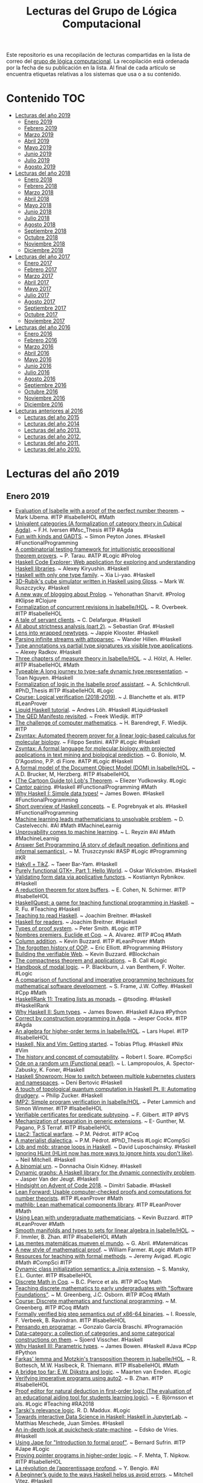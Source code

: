 #+TITLE: Lecturas del Grupo de Lógica Computacional
#+OPTIONS: ^:nil

Este repositorio es una recopilación de lecturas compartidas en la lista
de correo del [[http://www.glc.us.es][grupo de lógica computacional]]. La recopilación está
ordenada por la fecha de su publicación en la lista. Al final de cada
artículo se encuentra etiquetas relativas a los sistemas que usa o a su
contenido.

* Contenido :TOC:
- [[#lecturas-del-año-2019][Lecturas del año 2019]]
  - [[#enero-2019][Enero 2019]]
  - [[#febrero-2019][Febrero 2019]]
  - [[#marzo-2019][Marzo 2019]]
  - [[#abril-2019][Abril 2019]]
  - [[#mayo-2019][Mayo 2019]]
  - [[#junio-2019][Junio 2019]]
  - [[#julio-2019][Julio 2019]]
  - [[#agosto-2019][Agosto 2019]]
- [[#lecturas-del-año-2018][Lecturas del año 2018]]
  - [[#enero-2018][Enero 2018]]
  - [[#febrero-2018][Febrero 2018]]
  - [[#marzo-2018][Marzo 2018]]
  - [[#abril-2018][Abril 2018]]
  - [[#mayo-2018][Mayo 2018]]
  - [[#junio-2018][Junio 2018]]
  - [[#julio-2018][Julio 2018]]
  - [[#agosto-2018][Agosto 2018]]
  - [[#septiembre-2018][Septiembre 2018]]
  - [[#octubre-2018][Octubre 2018]]
  - [[#noviembre-2018][Noviembre 2018]]
  - [[#diciembre-2018][Diciembre 2018]]
- [[#lecturas-del-año-2017][Lecturas del año 2017]]
  - [[#enero-2017][Enero 2017]]
  - [[#febrero-2017][Febrero 2017]]
  - [[#marzo-2017][Marzo 2017]]
  - [[#abril-2017][Abril 2017]]
  - [[#mayo-2017][Mayo 2017]]
  - [[#julio-2017][Julio 2017]]
  - [[#agosto-2017][Agosto 2017]]
  - [[#septiembre-2017][Septiembre 2017]]
  - [[#octubre-2017][Octubre 2017]]
  - [[#noviembre-2017][Noviembre 2017]]
- [[#lecturas-del-año-2016][Lecturas del año 2016]]
  - [[#enero-2016][Enero 2016]]
  - [[#febrero-2016][Febrero 2016]]
  - [[#marzo-2016][Marzo 2016]]
  - [[#abril-2016][Abril 2016]]
  - [[#mayo-2016][Mayo 2016]]
  - [[#junio-2016][Junio 2016]]
  - [[#julio-2016][Julio 2016]]
  - [[#agosto-2016][Agosto 2016]]
  - [[#septiembre-2016][Septiembre 2016]]
  - [[#octubre-2016][Octubre 2016]]
  - [[#noviembre-2016][Noviembre 2016]]
  - [[#diciembre-2016][Diciembre 2016]]
- [[#lecturas-anteriores-al-2016][Lecturas anteriores al 2016]]
  - [[#lecturas-del-año-2015][Lecturas del año 2015]]
  - [[#lecturas-del-año-2014][Lecturas del año 2014]]
  - [[#lecturas-del-año-2013][Lecturas del año 2013.]]
  - [[#lecturas-del-año-2012][Lecturas del año 2012.]]
  - [[#lecturas-del-año-2011][Lecturas del año 2011.]]
  - [[#lecturas-del-año-2010][Lecturas del año 2010.]]

* Lecturas del año 2019
** Enero 2019

+ [[http://fse.studenttheses.ub.rug.nl/8724/1/verslag.pdf][Evaluation of Isabelle with a proof of the perfect number theorem]]. ~
  Mark IJbema. #ITP #IsabelleHOL #Math
+ [[http://publications.lib.chalmers.se/records/fulltext/256404/256404.pdf][Univalent categories (A formalization of category theory in Cubical
  Agda)]]. ~ F.H. Iversen #Msc_Thesis #ITP #Agda
+ [[https://www.cs.uoregon.edu/research/summerschool/summer13/lectures/Kinds_and_GADTs.pdf][Fun with kinds and GADTS]]. ~ Simon Peyton Jones. #Haskell
  #FunctionalProgramming
+ [[http://www.cse.unt.edu/~tarau/research/2019/tprover.pdf][A combinatorial testing framework for intuitionistic propositional
  theorem provers]]. ~ P. Tarau. #ATP #Logic #Prolog
+ [[https://github.com/alexwl/haskell-code-explorer/blob/master/README.md][Haskell Code Explorer: Web application for exploring and understanding
  Haskell libraries]]. ~ Alexey Kiryushin. #Haskell 
+ [[https://blog.poisson.chat/posts/2018-08-06-one-type-family.html][Haskell with only one type family]]. ~ Xia Li-yao. #Haskell
+ [[https://github.com/MWRuszczycky/rubiks][3D-Rubik's cube simulator written in Haskell using Gloss]]. ~ Mark
  W. Ruszczycky. #Haskell
+ [[http://blog.klipse.tech/prolog/2019/01/01/blog-prolog.html][A new way of blogging about Prolog]]. ~ Yehonathan Sharvit. #Prolog
  #Klipse #Clojure
+ [[https://www.isa-afp.org/entries/Concurrent_Revisions.html][Formalization of concurrent revisions in Isabelle/HOL]]. ~
  R. Overbeek. #ITP #IsabelleHOL
+ [[https://blog.clement.delafargue.name/posts/2018-12-27-a-tale-of-servant-clients.html][A tale of servant clients]]. ~ C. Delafargue. #Haskell
+ [[http://fixpt.de/blog/2018-12-30-strictness-analysis-part-2.html][All about strictness analysis (part 2)]]. ~ Sebastian Graf.
  #Haskell
+ [[https://jappieklooster.nl/lens-into-wrapped-newtypes.html][Lens into wrapped newtypes]]. ~ Jappie Klooster. #Haskell 
+ [[https://www.wjwh.eu/posts/2019-01-01-parsing-infinite-streams.html][Parsing infinite streams with attoparsec]]. ~ Wander Hillen. #Haskell
+ [[https://lin-techdet.blogspot.com/2018/12/type-annotations-vs-partial-type.html][Type annotations vs partial type signatures vs visible type
  applications]]. ~ Alexey Radkov. #Haskell
+ [[https://cs.vu.nl/~jhl890/pub/hoelzl2011measuretheory.pdf][Three chapters of measure theory in Isabelle/HOL]]. ~ J. Hölzl,
  A. Heller. #ITP #IsabelleHOL #Math
+ [[https://medium.com/@hgiasac/typeable-a-long-journey-to-type-safe-dynamic-type-representation-9070eac2cf8b][Typeable: A long journey to type-safe dynamic type representation]]. ~
  Toan Nguyen. #Haskell
+ [[http://matryoshka.gforge.inria.fr/pubs/schlichtkrull_phd_thesis.pdf][Formalization of logic in the Isabelle proof assistant]]. ~
  A. Schlichtkrull. #PhD_Thesis #ITP #IsabelleHOL #Logic
+ [[https://lean-forward.github.io/logical-verification/2018/index.html][Course: Logical verification (2018-2019)]]. ~ J. Blanchette et als. #ITP
  #LeanProver
+ [[https://liquid.kosmikus.org][Liquid Haskell tutorial]]. ~ Andres Löh. #Haskell #LiquidHaskell
+ [[http://dld.bz/hmaAS][The QED Manifesto revisited]]. ~ Freek Wiedijk. #ITP 
+ [[http://ftp.science.ru.nl/CSI/CompMath.Found/Barendregt-Wiedijk.pdf][The challenge of computer mathematics]]. ~ H. Barendregt, F. Wiedijk. #ITP 
+ [[https://github.com/fsestini/zsyntax][Zsyntax: Automated theorem prover for a linear logic-based calculus
  for molecular biology]]. ~ Filippo Sestini. #ATP #Logic #Haskell
+ [[https://journals.plos.org/plosone/article?id=10.1371/journal.pone.0009511][Zsyntax: A formal language for molecular biology with projected
  applications in text mining and biological prediction]]. ~ G. Boniolo,
  M. D'Agostino, P.P. di Fiore. #ATP #Logic #Haskell
+ [[https://www.isa-afp.org/entries/Core_DOM.html][A formal model of the Document Object Model (DOM) in Isabelle/HOL]]. ~
  A.D. Brucker, M, Herzberg. #ITP #IsabelleHOL
+ [[http://yudkowsky.net/assets/44/LobsTheorem.pdf][(The Cartoon Guide to) Lob's Theorem]]. ~ Eliezer Yudkowsky. #Logic
+ [[https://identicalsnowflake.github.io/Cantor.html][Cantor pairing]]. #Haskell #FunctionalProgramming #Math
+ [[https://mmhaskell.com/blog/2019/1/7/why-haskell-i-simple-data-types][Why Haskell I: Simple data types!]] ~ James Bowen. #Haskell
  #FunctionalProgramming
+ [[https://github.com/epogrebnyak/haskell-intro][Short overview of Haskell concepts]]. ~ E. Pogrebnyak et als. #Haskell
  #FunctionalProgramming
+ [[https://www.nature.com/articles/d41586-019-00083-3][Machine learning leads mathematicians to unsolvable problem]]. ~
  D. Castelvecchi. #AI #Math #MachineLearnig
+ [[https://www.nature.com/articles/d41586-019-00012-4][Unprovability comes to machine learning]]. ~ L. Reyzin #AI #Math
  #MachineLearnig
+ [[http://cs.engr.uky.edu/~mirek/stuff/kr-2018-gm.pdf][Answer Set Programming (A story of default negation, definitions and
  informal semantics) ]]. ~ M. Truszczynski #ASP #Logic #Programming #KR
+ [[https://taeer.bar-yam.me/blog/posts/hakyll-tikz/][Hakyll + TikZ]]. ~ Taeer Bar-Yam. #Haskell
+ [[https://haskell-at-work.com/episodes/2019-01-10-purely-functional-gtk-part-1-hello-world.html][Purely functional GTK+, Part 1: Hello World]]. ~ Oskar Wickström. #Haskell
+ [[https://k-bx.github.io/articles/Validating-Form-Data-via-Applicative-Functors.html][Validating form data via applicative functors]]. ~ Kostiantyn Rybnikov. #Haskell
+ [[https://www.isa-afp.org/entries/Store_Buffer_Reduction.html][A reduction theorem for store buffers]]. ~ E. Cohen, N. Schirmer. #ITP
  #IsabelleHOL
+ [[https://project-archive.inf.ed.ac.uk/msc/20182958/msc_proj.pdf][HaskellQuest: a game for teaching functional programming in Haskell]]. ~
  R. Fu.  #Teaching #Haskell
+ [[http://www.joachim-breitner.de/blog/750-Teaching_to_read_Haskell][Teaching to read Haskell]]. ~ Joachim Breitner. #Haskell
+ [[http://haskell-for-readers.nomeata.de/][Haskell for readers]]. ~ Joachim Breitner. #Haskell
+ [[https://www.logicmatters.net/resources/pdfs/ProofSystems.pdf][Types of proof system]]. ~ Peter Smith. #Logic #ITP 
+ [[https://www.aurelienalvarez.org/my-app/dist/assets/pdf/ALVAREZ_nombres-premiers-Euclide-Coq_Quadrature_2019.pdf][Nombres premiers, Euclide et Coq]]. ~ A. Alvarez. #ITP #Coq #Math
+ [[https://xenaproject.wordpress.com/2019/01/12/column-addition][Column addition]]. ~ Kevin Buzzard. #ITP #LeanProver #Math
+ [[https://medium.com/javascript-scene/the-forgotten-history-of-oop-88d71b9b2d9f][The forgotten history of OOP]]. ~ Eric Elliott. #Programming 
  #History
+ [[https://blog.po.et/building-the-verifiable-web-cb1b93a40b11][Building the verifiable Web]]. ~ Kevin Buzzard. #Blockchain
+ [[https://t.co/ENeTmK25iN][The compactness theorem and applications]]. ~ B. Call #Logic
+ [[http://cgi.csc.liv.ac.uk/~frank/MLHandbook/][Handbook of modal logic]]. ~ P. Blackburn, J. van Benthem, F. Wolter. #Logic
+ [[http://www.iiisci.org/Journal/CV$/sci/pdfs/MA079VM12.pdf][A comparison of functional and imperative programming techniques for
  mathematical software development]]. ~ S. Frame, J.W. Coffey. #Haskell
  #Cpp #Math
+ [[https://www.youtube.com/watch?v=ofUAlkYHFsI][HaskellRank 11: Treating lists as monads]]. ~ @tsoding. #Haskell #HaskellRank
+ [[https://mmhaskell.com/blog/2019/1/14/why-haskell-ii-sum-types][Why Haskell II: Sum types]]. ~ James Bowen. #Haskell #Java
  #Python
+ [[https://jespercockx.github.io/popl19-tutorial/][Correct by construction programming in Agda]]. ~ Jesper Cockx.
  #ITP #Agda
+ [[https://www.isa-afp.org/entries/Higher_Order_Terms.html][An algebra for higher-order terms in Isabelle/HOL]]. ~ Lars Hupel. #ITP
  #IsabelleHOL
+ [[http://www.tpflug.me/2019/01/14/haskell-nix-vim][Haskell, Nix and Vim: Getting started]]. ~ Tobias Pflug. #Haskell #Nix #Vim
+ [[http://www.people.cs.uchicago.edu/~soare/History/handbook.pdf][The history and concept of computability]]. ~ Robert I. Soare. #CompSci
+ [[https://www.cis.upenn.edu/~llamp/pdf/urns.pdf][Ode on a random urn (Functional pearl)]]. ~ L. Lampropoulos, A. Spector-Zabusky,
  K. Foner, #Haskell
+ [[https://denibertovic.com/posts/haskell-showroom-how-to-switch-between-kubernetes-clusters][Haskell Showroom: How to switch between multiple kubernetes clusters
  and namespaces]]. ~ Deni Bertovic #Haskell
+ [[http://www.philipzucker.com/a-touch-of-topological-quantum-computation-in-haskell-pt-ii-automating-drudgery/][A touch of topological quantum computation in Haskell Pt. II:
  Automating drudgery]]. ~ Philip Zucker. #Haskell
+ [[https://www.isa-afp.org/entries/IMP2.html][IMP2: Simple program verification in Isabelle/HOL]]. ~ Peter Lammich and
  Simon Wimmer. #ITP #IsabelleHOL
+ [[https://hal.inria.fr/hal-01977585/document][Verifiable certificates for predicate subtyping]]. ~ F. Gilbert. #ITP #PVS 
+ [[https://arxiv.org/abs/1901.03313][Mechanization of separation in generic extensions]]. ~ E- Gunther,
  M. Pagano, P.S Terraf. #ITP #IsabelleHOL
+ [[https://www.pédrot.fr/articles/coqpl2019.pdf][Ltac2: Tactical warfare]]. ~ P.M. Pédrot. #ITP #Coq
+ [[https://www.xn--pdrot-bsa.fr/articles/thesis.pdf][A materialist dialectica]]. ~ P.M. Pédrot. #PhD_Thesis #Logic #CompSci
+ [[http://bit.ly/2RNTMGw][Löb and möb: strange loops in Haskell]]. ~ David Luposchainsky. #Haskell
+ [[http://neilmitchell.blogspot.com/2019/01/ignoring-hlint.html][Ignoring HLint (HLint now has more ways to ignore hints you don't
  like)]]. ~ Neil Mitchell. #Haskell
+ [[https://doisinkidney.com/posts/2019-01-15-binomial-urn.html][A binomial urn]]. ~ Donnacha Oisín Kidney. #Haskell
+ [[https://jaspervdj.be/posts/2019-01-11-dynamic-graphs.html][Dynamic graphs: A Haskell library for the dynamic connectivity
  problem]]. ~ Jasper Van der Jeugt. #Haskell
+ [[https://phaazon.net/blog/aoc-18-hindsight][Hindsight on Advent of Code 2018]]. ~ Dimitri Sabadie. #Haskell
+ [[https://lean-forward.github.io/][Lean Forward: Usable computer-checked proofs and computations for
  number theorists]]. #ITP #LeanProver #Math
+ [[https://github.com/leanprover/mathlib][mathlib: Lean mathematical components library]]. #ITP #LeanProver #Math
+ [[https://lean-forward.github.io/lean-together/2019/slides/buzzard.pdf][Using Lean with undergraduate mathematicians]]. ~ Kevin Buzzard. #ITP
  #LeanProver #Math
+ [[https://dl.acm.org/citation.cfm?id=3294093][Smooth manifolds and types to sets for linear algebra in Isabelle/HOL]]. 
  ~ F. Immler, B. Zhan. #ITP #IsabelleHOL #Math
+ [[https://elpais.com/elpais/2019/01/15/eps/1547557079_800501.html][Las mentes matemáticas mueven el mundo]]. ~ G. Abril. #Matemáticas
+ [[http://robertylewis.com/files/icms/WMFarmer-new-proof-style-icms-2018.pdf][A new style of mathematical proof]]. ~ William Farmer. #Logic #Math #ITP 
+ [[https://avigad.github.io/formal_methods_in_education/][Resources for teaching with formal methods]]. ~ Jeremy Avigad. #Logic
  #Math #CompSci #ITP
+ [[https://dl.acm.org/citation.cfm?id=3294104][Dynamic class initialization semantics: a Jinja extension]]. ~
  S. Mansky, E.L. Gunter. #ITP #IsabelleHOL
+ [[http://www.cs.pomona.edu/~michael/courses/csci054s18/book/][Discrete Math in Coq]]. ~ B.C. Pierce et als. #ITP #Coq Math
+ [[http://www.cs.pomona.edu/~michael/papers/coqpl2019.pdf][Teaching discrete mathematics to early undergraduates with "Software
  Foundations"]]. ~ M. Greenberg, J.C. Osborn. #ITP #Coq #Math
+ [[http://www.cs.pomona.edu/~michael/courses/csci054s18][Course: Discrete mathematics and functional programming]]. ~
  M. Greenberg. #ITP #Coq #Math
+ [[https://dl.acm.org/citation.cfm?id=3294102][Formally verified big step semantics out of x86-64 binaries]]. ~
  I. Roessle, F. Verbeek, B. Ravindran. #ITP #IsabelleHOL
+ [[http://tinselcity.net/pensando-en-programar][Pensando en programar]]. ~ Gonzalo García Braschi. #Programación
+ [[https://github.com/sjoerdvisscher/data-category][Data-category: a collection of categories, and some categorical constructions
  on them]]. ~ Sjoerd Visscher. #Haskell
+ [[https://mmhaskell.com/blog/2019/1/21/why-haskell-iii-parametric-types][Why Haskell III: Parametric types]]. ~ James Bowen. #Haskell #Java
  #Cpp #Python
+ [[https://www.isa-afp.org/entries/Farkas.html][Farkas' lemma and Motzkin's transposition theorem in Isabelle/HOL]]. ~
  R. Bottesch, M.W. Haslbeck, R. Thiemann. #ITP #IsabelleHOL #Math
+ [[https://vanemden.wordpress.com/2018/07/21/dijkstra-and-logic/][A bridge too far: E.W. Dijkstra and logic]]. ~ Maarten van Emden. #Logic
+ [[https://www.isa-afp.org/entries/Auto2_Imperative_HOL.html][Verifying imperative programs using auto2]]. ~ B. Zhan. #ITP #IsabelleHOL
+ [[https://gupea.ub.gu.se/bitstream/2077/53339/1/gupea_2077_53339_1.pdf][Proof editor for natural deduction in first-order logic (The evaluation of an
  educational aiding tool for students learning logic)]]. ~ E. Björnsson et
  als. #Logic #Teaching #RA2018
+ [[https://arxiv.org/pdf/1901.06567.pdf][Tarski's relevance logic]]. R. D. Maddux. #Logic
+ [[https://www.tweag.io/posts/2019-01-23-jupyterlab-ihaskell.html][Towards interactive Data Science in Haskell: Haskell in JupyterLab]]. ~ Matthias
  Meschede, Juan Simões. #Haskell
+ [[https://www.well-typed.com/blog/2019/01/qsm-in-depth][An in-depth look at quickcheck-state-machine]]. ~ Edsko de Vries. #Haskell
+ [[http://www.cs.ox.ac.uk/people/bernard.sufrin/personal/jape.org/OXFORDIFP/Jape/JapeForIFP.pdf][Using Jape for "Introduction to formal proof"]]. ~ Bernard Sufrin. #ITP #Jape
  #Logic
+ [[https://www.sciencedirect.com/science/article/pii/S0890540104001804][Proving pointer programs in higher-order logic]]. ~ F. Mehta, T. Nipkow. #ITP
  #IsabelleHOL
+ [[https://interstices.info/la-revolution-de-lapprentissage-profond/][La révolution de l’apprentissage profond]]. ~ Y. Bengio. #AI 
+ [[https://vitez.me/haskell-error-reduction][A beginner’s guide to the ways Haskell helps us avoid errors]]. ~ Mitchell
  Vitez. #Haskell
+ [[https://oisdk.github.io/agda-ring-solver/README.html][Solving rings in Aga]]. ~ Donnacha Oisín Kidney. #ITP #Agda #Math 
+ [[https://arxiv.org/abs/1401.7694][Experience implementing a performant category-theory library in Coq]]. ~
  J. Gross, A. Chlipala, D.I. Spivak. #ITP #Coq #CategoryTheory
+ [[https://owickstrom.github.io/domain-modelling-with-haskell-workshop/][Domain modelling with Haskell]]. ~ Oskar Wickström. #Haskell
+ [[https://www.datasciencecentral.com/profiles/blogs/r-python-julia-and-polyglot][R, Python, Julia ... and Polyglot]]. ~ Steve Miller. #Programming #Rstats
  #Python #Julia #Jupyter
+ [[http://dropbox.com/s/joaq7m9v75blrw5/pl-notation-lambdaconf-2018.pdf?dl=1][Crash course on notation in programming language theory]]. ~ Jeremy
  G. Siek. #CompSci
+ [[http://bit.ly/haskell-tt-fby][Haskell and type theory: better together]]. ~ V. Bragilevsky. #Haskell
  #TypeTheory #LambdaCalculus
+ [[https://research-repository.st-andrews.ac.uk/bitstream/handle/10023/15729/Barwell_2017_FGCS_ParallelFunctionalPearls_AAM.pdf][Finding parallel functional pearls: Automatic parallel recursion scheme
  detection in Haskell functions via anti-unification]]. ~ A.D. Barwell, C. Brown,
  K. Hammond. #Haskell
+ [[http://www2.sf.ecei.tohoku.ac.jp/~kztk/papers/kztk_jfp_am_2018.pdf][Applicative bidirectional programming (Mixing lenses and semantic
  bidirectionalization)]].  ~ K. Matsuda, M. Wang. #Haskell
+ [[http://www.philipzucker.com/bidirectional-applicative-programming-and-automatic-differentation][Applicative bidirectional programming and automatic differentiation]]. ~ Philip
  Zucker. #Haskell
+ [[https://github.com/google/haskell-trainings][Haskell trainings at Google]]. #Haskell
+ [[http://bit.ly/2HCapB6][Haskell trainings at Google: 101]]. #Haskell
+ [[http://bit.ly/2HyDJIv][Haskell trainings at Google: 102]]. #Haskell
+ [[https://culturacientifica.com/2016/01/27/el-origen-de-los-signos-matematico][El origen de los signos matemáticos]]. ~ Raúl Ibáñez. #Matemáticas
+ [[https://mmhaskell.com/blog/2019/1/28/why-haskell-iv-typeclasses-vs-inheritanc][Why Haskell IV: Typeclasses vs. inheritance]]. ~ James Bowen. 
  #Haskell
+ [[https://www.sciencedirect.com/science/article/pii/016764239190036W/pdf?md5=b7dedd960214d9191929e6f41f5fd5be&pid=1-s2.0-016764239190036W-main.pdf][On the expressive power of programming languages]]. ~ M. Felleisen. 
  #FunctionalProgramming 
+ [[https://web.stanford.edu/~kdevlin/Papers/DanesiChapter.pdf][How technology has changed what it means to think mathematically]]. ~
  K. Devlin. #Math
+ [[http://bit.ly/2SiIPNe][A correct compiler from Mini-ML to a big-step machine verified using natural
  semantics in Coq]]. ~ A. Zúniga, G. Bel-Enguix. #ITP #Coq
+ [[https://www.fpcomplete.com/blog/https/www.fpcomplete.com/blog/defining-exceptions-in-haskell][Defining exceptions in Haskell]]. ~ Chris Done. #Haskell
  #FunctionalProgramming
+ [[https://www.um.edu.mt/library/oar/handle/123456789/38118][Combinatory logic: from philosophy and mathematics to computer science]]. ~
  A. Farrugia. #Logic #Math #CompSci #FunctionalProgramming
+ [[https://rjlipton.wordpress.com/2019/01/29/primes-and-polynomials][Primes and polynomials]]. ~ R.J. Lipton, K.W. Regan. #Math
+ [[http://www.cl.cam.ac.uk/~na482/meta/lecture-notes.pdf][Metaprogramming lecture notes]]. ~ Nada Amin. #Programming #Scala #Lisp #Prolog
+ [[https://dkwise.wordpress.com/2019/01/18/fractals-and-monads][Fractals and monads in Haskell (Part 1)]]. ~ Derek Wise. #Haskell
+ [[https://dkwise.wordpress.com/2019/01/30/fractals-and-monads-part-2/][Fractals and monads in Haskell (Part 2)]]. ~ Derek Wise. #Haskell

** Febrero 2019
+ [[http://code.intef.es/inteligencia-artificial-en-el-aula-con-scratch-3-0][Inteligencia artificial en el aula con Scratch 3.0]]. #Enseñanza
  #InteligenciaArtificial #Scratch
+ [[https://github.com/cohomolo-gy/haskell-resources][A list of foundational Haskell papers]]. ~ Emily Pillmore. #Haskell
  #FunctionalProgramming
+ [[https://www.arcadianvisions.com/blog/2018/org-nix-direnv.html][Robust notes with embedded code]]. #Emacs #OrgMode
+ [[http://vmls-book.stanford.edu/vmls.pdf][Introduction to applied linear algebra]]. ~ S. Boyd, L. Vandenberghe. #Math
+ [[http://vmls-book.stanford.edu/vmls-julia-companion.pdf][Introduction to applied linear algebra (Julia language companion)]]. ~ S. Boyd,
  L. Vandenberghe. #Math #Programming #JuliaLang
+ [[http://xion.io/post/programming/rust-into-haskell.html][Rust as a gateway drug to Haskell]]. ~ Karol Kuczmarski. #Programming
  #Rust #Haskell
+ [[https://twitter.com/kena42][Rust for functional programmers]]. ~ Raphael ‘kena’ Poss. #Rust
  #Haskell #OCaml #FunctionalProgramming
+ [[https://blog.jle.im/entry/tries-with-recursion-schemes.html][Visualizing prequel meme prefix tries with recursion schemes]]. ~ Justin
  Le. #Haskell #FunctionalProgramming
+ [[https://coot.me/posts/categories-with-monadic-effects.html][Categories with monadic effects and state machines]]. ~ Marcin
  Szamotulski. #Haskell #FunctionalProgramming
+ [[https://kbsg.rwth-aachen.de/~hofmann/papers/clips-exec-pddl.pdf][CLIPS-based execution for PDDL planners]]. ~ T. Niemueller, T. Hofmann,
  G. Lakemeyer. #CLIPS
+ [[https://books.google.es/books?id=-UOCDwAAQBAJ&printsec=frontcover][Data Science with Julia]]. ~ P.D. McNicholas, P. Tait. #eBook #DataScience
  #JuliaLang 
+ [[https://tonyarcieri.com/rust-in-2019-security-maturity-stability][Rust in 2019: security, maturity, stability]]. ~ Tony Arcieri. #RustLang 
+ [[https://www.maxwell.vrac.puc-rio.br/35851/35851.PDF][Formalização de algoritmos de criptografia em um assistente de provas
  interativo]]. ~ Guilherme Gomes Felix da Silva. #ITP #LeanProver
+ [[https://arxiv.org/abs/1807.01456][A purely functional computer algebra system embedded in Haskell]]. ~ H. Ishii
  #Haskell #FunctionalProgramming #CAS #Math
+ [[https://konn.github.io/computational-algebra][Computational algebra system in Haskell]]. ~ H. Ishii #Haskell
  #FunctionalProgramming #CAS #Math
+ [[http://beautiful.ai/deck/-LVp7S8CDQAZdaT8hNhW/Intro-to-Julia][Introduction to Julia (the language of the future for AI and ML)]]. ~ Zhuo Jia
  Dai. #JuliaLang
+ [[https://blog.acolyer.org/2019/01/25/programming-paradigms-for-dummies-what-every-programmer-should-know/][Programming paradigms for dummies: what every programmer should know]]. ~ Adrian
  Colyer. #Programming
+ [[https://xuanji.appspot.com/isicp][Structure and interpretation of computer programs]]. (Interactive version). ~
  Hal Abelson, Gerald Jay Sussman. ~ #CompSci
+ [[https://www.cs.uaf.edu/users/chappell/public_html/class/2018_spr/cs331/docs/types_primer.html][A primer on type systems]]. ~ Glenn G. Chappell. #Programming #Haskell #Cpp
  #Python #Lua
+ [[https://arxiv.org/abs/1901.10220][On the impact of programming languages on code quality (A reproduction
  study)]]. ~ E.D. Berger et als. #Programming
+ [[https://mountainscholar.org/bitstream/handle/10217/193082/Kessler_colostate_0053N_14914.pdf][Functional programming applied to computational algebra]]. ~
  I.H. Kessler. #Msc_Thesis #Math #CategoryTheory #FunctionalProgramming #Scala
+ [[https://www.cs.utexas.edu/~vl/teaching/378/ASP.pdf][Answer Set Programming (Draft)]]. ~ V. Lifschitz. #DeclarativeProgramming #ASP
+ [[https://www21.in.tum.de/~eberlm/real_asymp.pdf][Verified real asymptotics in Isabelle/HOL]]. ~ M. Eberl. #ITP #IsabelleHOL
+ [[http://reduction.io/essays/rosetta-haskell.html][A Rosetta stone for Haskell abstractions]]. ~ Chas Leichner. #Haskell
  #FunctionalProgramming
+ [[https://andre.tips/wmh/][Wise man's Haskell]]. ~ Andre Popovitch. #Haskell
  #FunctionalProgramming
+ [[https://sras.me/haskell/miscellaneous-enlightenments.html][Learning Haskell (Miscellaneous enlightenments)]]. ~ Sandeep C.R. #Haskell
  #FunctionalProgramming
+ [[https://books.google.es/books?id=dMJiDwAAQBAJ&printsec=frontcover][2062: The World that AI made]]. ~ Toby Walsh. #eBook #AI
+ [[https://blog.goodaudience.com/10-reasons-why-you-should-learn-julia-d786ac29c6ca][10 reasons why you should learn Julia]]. ~ Gabriel Gauci Maistre. #Programming
  #JuliaLang
+ [[http://bogumilkaminski.pl/files/julia_express.pdf][The Julia express]]. ~ Bogumił Kamiński. #Programming #JuliaLang
+ [[https://goo.gl/scholar/CHqqCY][esverify: Verifying dynamically-typed higher-order functional programs by SMT
  solving]]. ~ C. Schuster, S. Banerjea, C. Flanagan. #SMT #ITP #LeanProver
+ [[https://goo.gl/scholar/qymEhF][Formal analysis of language-based Android security using theorem proving
  approach]]. ~ W. Khan et als. #ITP #Coq
+ [[https://mmhaskell.com/blog/2019/2/4/why-haskell-v-type-families][Why Haskell V: Type families]]. ~ James Bowen. #Haskell 
+ [[http://www.pl-enthusiast.net/2019/02/04/what-is-pl-research-the-talk]["What is programming languages research?" The talk]]. ~ Michael Hicks. #PL
+ [[http://richardzach.org/2018/04/10/the-significance-of-philosophy-to-mathematics][The significance of Philosophy to Mathematics]]. ~ Richard Zach. #Philosophy
  #Mathematics
+ [[https://books.google.es/books?id=wPhwJdjI-dIC&printsec=frontcover][Proof and other dilemmas: Mathematics and Philosophy]]. ~ B. Gold,
  R.A. Simons. #Mathematics #Philosophy
+ [[https://yurichev.com/writings/SAT_SMT_by_example.pdf][SAT/SMT by example]]. ~ Dennis Yurichev. #SAT #SMT
+ [[https://arxiv.org/abs/1208.1368][Getting started with Isabelle/jEdit in 2018]]. ~ C. Sternagel. #ITP #IsabelleHOL
+ [[https://justinbarclay.me/posts/literate_programming_against_rest_apis][Literate programming against REST APIs]]. ~ Justin Barclay. #Emacs #OrgMode
+ [[https://www.williamjbowman.com/resources/wjb-dissertation.pdf][Compiling with dependent types]]. ~ W.J. Bowman. #PhD_Thesis 
+ [[https://www.isa-afp.org/entries/UTP.html][Isabelle/UTP: Mechanised theory engineering for unifying theories of
  programming]]. ~ S. Foster et als. #ITP #IsabelleHOL
+ [[https://kowainik.github.io/posts/2019-02-06-style-guide][Haskell style guide]]. ~ Kowainik. #Haskell
+ [[https://keyholesoftware.com/2019/01/30/running-your-life-with-emacs/][Running your life with Emacs]]. ~ Garrett Hopper #Emacs
+ [[https://hgiasac.github.io/posts/2019-01-04-Typeable---A-long-journey-to-Type-Safe-Dynamic-Type-Representations.html][Typeable: A long journey to type-safe dynamic type representation]]. ~ Toan
  Nguyen. #Haskell
+ [[https://cvlad.info/curry-howard/][Curry-Howard correspondence example]]. ~ Vladimir Ciobanu. #Haskell
  #Logic #Math #CategoryTheory
+ [[https://irreal.org/blog/?p=7824][Calc tutorial]]. #Emacs
+ [[https://nullprogram.com/blog/2009/06/23/][The Emacs calculator]]. ~ Chris Wellons. #Emacs
+ [[https://www.gnu.org/software/emacs/manual/calc.html][Calc: an advanced calculator and mathematical tool]]. #Emacs #Math
+ [[https://github.com/ahyatt/emacs-calc-tutorials][A series of tutorials about emacs-calc]]. ~ Andrew Hyatt #Emacs #Math
+ [[https://arxiv.org/abs/1902.00297][Signatures and induction principles for higher inductive-inductive types]]. ~
  A. Kaposi, A. Kovács. #ITP #Agda #Haskell
+ [[https://jcheminf.biomedcentral.com/track/pdf/10.1186/s13321-019-0332-0][Chemoinformatics and structural bioinformatics in OCaml]]. ~ F- Berenger,
  K.Y.J. Zhang, Y. Yamanishi. #OCaml #FunctionalProgramming
+ [[https://www.iro.umontreal.ca/~monnier/hopl-4-emacs-lisp.pdf][Evolution of Emacs Lisp]]. ~ S. Monnier, M. Sperber. #Emacs #Lisp
+ [[https://andreaspk.github.io/posts/2019-02-01-nub-benchmarks.html][Comparing nub implementations]]. ~ A. Klebinger. #Haskell 
+ [[https://www.lavanguardia.com/tecnologia/20190209/46283380483/inteligencia-artificial-ia-kairos-darpa-pentagono.html][EE.UU crea un algoritmo que predice golpes de estado y crisis financieras]]. ~
  A. Barbieri #AI
+ [[http://andrewcropper.com/pubs/jelia19-typed.pdf][Typed meta-interpretive learning of logic programs]]. ~ R: Morel, A. Cropper,
  L. Ong. #Prolog #ML
+ [[https://github.com/jaalonso/Examenes_de_PF_con_Haskell_Vol4/releases/download/v1.0/Examenes_de_PF_con_Haskell_Vol4.pdf][Exámenes de programación funcional con Haskell. Vol. 4 (Curso 2012-13)]]. 
  #Haskell #ProgramaciónFuncional
+ [[https://xenaproject.wordpress.com/2019/02/11/lean-in-latex][Lean in LaTeX]]. ~ Kevin Buzzard. #ITP #LeanProver
+ [[https://medium.com/@reinman/monads-for-dummies-3c3c0bbf95b6][AI automation of software (Demystifying functional programming and monads)]]. ~
  @datacountry_ai. #FunctionalProgramming #CategoryTheory
+ [[https://arxiv.org/abs/1902.03218][Model checking applied to quantum physics]]. ~ J. Guan, Y. Feng, A. Turrini,
  M. Ying. #ModelChecking
+ [[https://www.juliabloggers.com/bisecting-floating-point-numbers-3/][Bisecting floating point numbers in Julia]]. #JuliaLang #Math
+ [[https://medium.com/permutive/having-your-cake-and-eating-it-9f462bf3f908][Having your cake and eating it]]. ~ Tim Spence. #Haskell
+ [[http://gallium.inria.fr/blog/incremental-cycle-detection][Formal proof and analysis of an incremental cycle detection algorithm]]. ~
  Armaël Guéneau. #ITP #Coq
+ [[https://vaibhavsagar.com/blog/2019/02/12/refactoring-haskell/][Refactoring Haskell: A case study]]. ~ Vaibhav Sagar. #Haskell
+ [[https://www.isa-afp.org/entries/Universal_Turing_Machine.html][Universal Turing Machine in Isabelle/HOL]]. ~ Jian Xu et als. #ITP #IsabelleHOL
+ [[https://codurance.com/2019/02/11/bank-kata-in-haskell-state/][Bank kata in Haskell - dealing with state]]. ~ Liam Griffin. #Haskell
  #FunctionalProgramming
+ [[http://reasonablypolymorphic.com/blog/freer-monads/][Freer monads, more better programs]]. #Haskell #FunctionalProgramming
+ [[https://www.tweag.io/posts/2019-02-13-types-got-you.html][The types got you]]. ~ Mark Karpov. #Haskell #FunctionalProgramming
+ [[https://functional.works-hub.com/learn/afsm-arrowized-functional-state-machines-f0640][AFSM: Arrowized Functional State Machines]]. ~ Hanzhong Xu. #Haskell
  #FunctionalProgramming
+ [[http://www.marktarver.com/bipolar.html][The bipolar Lisp programmer]]. ~ Mark Tarver. #Lisp #Programming
+ [[https://catonmat.net/proof-that-sed-is-turing-complete][A proof that Unix utility sed is Turing complete]]. ~ Peter
  Krumins. #Programming
+ [[https://www.msoos.org/2019/02/sat-solvers-as-smart-search-engines/][SAT solvers as smart search engines]]. ~ Mate Soos. #SAT #Logic
+ [[http://www.msoos.org/wordpress/wp-content/uploads/2018/09/EMF-camp-SAT-and-SMT-solvers-final.pdf][Hacking using SAT and SMT solvers]]. ~ Mate Soos. #SAT #SMT #Logic
+ [[http://www.msoos.org/wordpress/wp-content/uploads/2010/11/soos_microsoft_pres.pdf][Using SAT solvers for cryptographic problems]]. ~ Mate Soos. #SAT
  #SMT #Logic
+ [[https://www.comp.nus.edu.sg/~meel/Papers/aaai19-sm.pdf ][BIRD: Engineering an efficient CNF-XOR SAT Solver and its applications to
  approximate model counting]]. ~ Mate Soos, Kuldeep S. Meel. #SAT
+ [[https://byorgey.wordpress.com/2019/02/13/finding-roots-of-polynomials-in-haskell/][Finding roots of polynomials in Haskell?]] ~ Brent Yorgey. #Haskell
+ [[https://www.isa-afp.org/entries/Probabilistic_Prime_Tests.html][Probabilistic primality testing in Isabelle/HOL]]. ~ D. Stüwe, M. Eberl. #ITP #IsabelleHOL #Math
+ [[https://lexi-lambda.github.io/blog/2018/02/10/an-opinionated-guide-to-haskell-in-2018/][An opinionated guide to Haskell in 2018]]. ~ Alexis King. #Haskell
+ [[http://mpickering.github.io/posts/2019-02-14-stage-3.html][A three-stage program you definitely want to write]]. ~ Matthew Pickering. #Haskell
+ [[https://www.vandenoever.info/blog/2015/07/12/translating-haskell-to-c++.html][Translating Haskell to C++ metaprogramming]]. ~ Jos van den Oever. #Haskell 
  #Cpp
+ [[https://dspace.library.uu.nl/bitstream/handle/1874/364837/3705269.pdf][Compiling an Haskell EDSL to C]]. ~ F. Dedden. #Haskell #Clang
+ [[https://alex-hhh.github.io/2019/02/racket-data-structures.html][An overview of common Racket data structures]]. ~ Alex Harsányi. #Racket
+ [[http://www.ii.uni.wroc.pl/~nivelle/publications/jlc2014.pdf][Theorem proving for classical logic with partial functions by reduction to
  Kleene logic]]. ~ H. de Nivelle. #Logic
+ [[https://arxiv.org/abs/1407.4399][A constructive version of Tarski's geometry]]. ~ M. Beeson. #Logic #Math
+ [[https://github.com/jaalonso/Examenes_de_PF_con_Haskell_Vol5/raw/master/Libro/Examenes_de_PF_con_Haskell_Vol5.pdf ][Exámenes de programación funcional con Haskell. Vol. 5 (Curso 2013-14)]]. 
  #Haskell #ProgramaciónFuncional
+ [[https://byorgey.wordpress.com/2019/02/16/worstsort/][Worstsort]]. ~ Brent Yorgey. #Haskell
+ [[https://www.theguardian.com/commentisfree/2019/feb/17/machines-not-our-masters-but-sinister-side-ai-demands-smart-response][Machines are not our masters – but the sinister side of AI demands a smart
  response]]. ~ Will Hutton. #AI
+ [[https://hackage.haskell.org/package/heyting-algebras-0.0.2.0][Heyting and boolean algebras in Haskell]]. ~ Marcin Szamotulski. #Haskell #Math
+ [[http://winterland.me/2019/02/17/stdio-A-simple-and-high-performance-IO%20toolkit-for-Haskell/][stdio: A simple and high-performance IO toolkit for Haskell]]. #Haskell
+ [[http://dld.bz/hrGRD][Implementing the Davis–Putnam method]]. ~ H. Zhang, M.E. Stickel. #Logic #ATP  
+ [[http://newartisans.com/2017/05/monads-are-monoids/][Monads are monoid objects]]. #Haskell #CategoryTheory
+ [[https://plato.stanford.edu/entries/set-theory-constructive/][Set theory: constructive and intuitionistic ZF]]. ~ Laura Crosilla. #Logic #Math
+ [[https://www.isa-afp.org/entries/Kruskal.html][Kruskal's algorithm for minimum spanning forest in Isabelle/HOL]]. ~
  M.P.L. Haslbeck et als. #ITP #IsabelleHOL
+ [[https://www.repository.cam.ac.uk/bitstream/handle/1810/289389/thesis.pdf][Towards justifying computer algebra algorithms in Isabelle/HOL]]. ~ W. Li. #ITP
  #IsabelleHOL #Math
+ [[https://reasonablypolymorphic.com/blog/too-fast-too-free/][Freer monads: too fast, too free]]. #Haskell
+ [[http://www.philipzucker.com/a-touch-of-topological-computation-3-categorical-interlude/][A touch of topological quantum computation 3: Categorical interlude]]. ~ Philip
  Zucker. #Haskell #CategoryTheory
+ [[https://whatthefunctional.wordpress.com/2019/02/20/a-brief-introduction-to-the-%ce%bb-calculus-part-1][A brief introduction to the λ-calculus (part 1)]]. ~ Laurence
  Emms. #LambdaCalculus
+ [[https://cacm.acm.org/news/234896-the-ai-that-can-write-fake-news-stories-from-handful-of-words/fulltext][The AI that can write fake news stories from handful of words]]. #AI
+ [[https://www.isa-afp.org/entries/List_Inversions.html][The inversions of a list in Isabelle/HOL]]. ~ M. Eberl. #ITP #IsabelleHOL
+ [[https://cvlad.info/quantifiers/][Quantifiers in Agda]]. ~ Vladimir Ciobanu. #ITP #Agda
+ [[https://whatthefunctional.wordpress.com/][A brief introduction to the λ-calculus (part 2)]]. ~ Laurence
  Emms. #LambdaCalculus
+ [[https://www.isa-afp.org/entries/Prime_Distribution_Elementary.html][Elementary facts about the distribution of primes in Isabelle/HOL]]. ~
  M. Eberl. #ITP #IsabelleHOL #Math
+ [[https://haskell-works.github.io/posts/2019-02-22-adding-bit-vectors-branchless-comparisons.html][Adding bit vectors - Branchless Comparisons]]. ~ John Ky. #Haskell
+ [[https://habr.com/en/post/441350/][Is Haskell really the language of geniuses and academia?]] #Haskell
+ [[https://coot.me/posts/monadic-io.html][Why monadic IO?]] ~ Marcin Szamotulski. #Haskell #FunctionalProgramming
+ [[https://github.com/jaalonso/Examenes_de_PF_con_Haskell_Vol6/raw/master/LibroE/xamenes_de_PF_con_Haskell_Vol6.pdf][Exámenes de programación funcional con Haskell]]. (Vol. 6: Curso 2014-15).
  #Haskell #ProgramaciónFuncional
+ [[https://jfr.unibo.it/article/download/8751/8968][Commutativity theorems in groups with power-like maps]]. ~ R. Padmanabhan,
  Y. Zhang. #ATP #Prover9 #Math
+ [[http://www.andrew.cmu.edu/user/avigad/Students/baek_ms_thesis.pdf][Reflected decision procedures in lean]]. ~ S. Baek. #PhD_Thesis #ITP #LeanProver
  #Logic #Math
+ [[https://byorgey.wordpress.com/2019/02/24/whats-the-right-way-to-quickcheck-floating-point-routines/][What’s the right way to QuickCheck floating-point routines?]] ~ Brent
  Yorgey. #Haskell
+ [[http://r6.ca/blog/20190223T161625Z.html][How can basic arithmetic make a self-referential sentence?]] ~ Russell
  O’Connor. #Haskell #Logic #Math
+ [[https://victorcmiraldo.github.io/data/tyde2018_draft.pdf][Sums of products for mutually recursive datatypes (The appropriationist’s view
  on generic programming)]]. ~ V.C. Miraldo, A. Serrano. #Haskell
  #FunctionalProgramming
+ [[http://www.michael-noll.com/blog/2013/12/02/twitter-algebird-monoid-monad-for-large-scala-data-analytics/][Of Algebirds, monoids, monads, and other bestiary for large-scale data
  analytics]]. ~ Michael G. Noll. #Scala #FunctionalProgramming
+ [[https://doisinkidney.com/posts/2019-02-25-agda-fingertrees.html][Finger trees in Agda]]. ~ Donnacha Oisín Kidney. #Agda 
+ [[http://drops.dagstuhl.de/opus/volltexte/2019/10237/pdf/dagrep_v008_i008_p130_18341.pdf][Formalization of mathematics in type theory (Report from Dagstuhl Seminar
  18341)]]. #ITP #Math
+ [[https://people.smp.uq.edu.au/YoniNazarathy/julia-stats/StatisticsWithJulia.pdf][Statistics with Julia: Fundamentals for Data Science, Machine Learning and
  Artificial Intelligence]]. ~ H. Klok, Y. Nazarathy. #eBook #JuliaLang
  #DataScience #MachineLearnig #AI
+ [[https://arxiv.org/abs/1902.08048][A complete axiomatisation of reversible Kleene lattices]]. ~ P. Brunet. #ITP
  #Coq #Logic #Math
+ [[https://giordano.github.io/blog/2017-11-03-rock-paper-scissors][Rock–paper–scissors game in less than 10 lines of code]]. ~ Mosè
  Giordano. #Programming #JuliaLang
+ [[https://towardsdatascience.com/all-your-matplotlib-questions-answered-420dd95cb4ff][Matplotlib guide for people in a hurry]]. ~ Julia Kho. #Python
+ [[https://www.fpcomplete.com/blog/quickcheck-hedgehog-validity][QuickCheck, Hedgehog, Validity]]. ~ Syd Kerckhove. #Haskell
+ [[http://entropiesschool.sciencesconf.org/data/How_to_Write_Mathematics.pdf][How to write mathematics]]. ~ Paul R. Halmos. #Math
+ [[http://www3.risc.jku.at/publications/download/risc_5895/main.pdf][Theorem and algorithm checking for courses on logic and formal methods]]. ~
  W. Schreiner. #ITP #Logic #Teaching
+ [[https://www.tweag.io/posts/2019-02-28-jupyter-with.html][JupyterWith: Declarative, reproducible notebook environments]]. ~ J. Simões,
  M. Meschede. #Programming #Jupyter

** Marzo 2019
+ [[https://coot.me/posts/monoidal-functors.html][Monoidal and applicative functors]]. ~ Marcin Szamotulski. #Haskell
  #FunctionalProgramming
+ [[https://wickstrom.tech/programming/2019/03/02/property-based-testing-in-a-screencast-editor-introduction.html][Property-based testing in a screencast editor: Introduction]]. ~ Oskar
  Wickström. #Haskell
+ [[https://jaspervdj.be/posts/2019-02-27-beeraffe.html][Beeraffe: A silly game in PureScript]]. ~ Jasper Van der Jeugt. #PureScript
+ [[https://blog.sumtypeofway.com/recursion-schemes-part-6-comonads-composition-and-generality/][Recursion schemes, part VI: Comonads, composition, and generality]]. ~ Patrick
  Thomson. #Haskell
+ [[https://beautifulracket.com][Beautiful Racket (an introduction to language oriented programming using
  Racket)]]. ~ Matthew Butterick. #Racket #Programming
+ [[http://www.cs.cornell.edu/courses/cs3110/2019sp/textbook/][Functional programming in OCaml]]. ~ Michael R. Clarkson. #eBook #OCaml
  #FunctionalProgramming
+ [[https://ro-che.info/articles/2019-03-02-lazy-validation-applicative][Lazy validation]]. ~ Roman Cheplyaka. #Haskell
+ [[https://defungames.com/2019/02/the-basics-of-game-programming-in-common-lisp/][The basics of game programming in Common Lisp]]. ~ Mauricio
  Fernandez. #CommonLisp
+ [[https://cleytonfar.github.io/posts/using-julia-for-data-science-part-02/][Using Julia for Data Science (Part 02)]]. ~ Cleyton Farias. #JuliaLang
  #DataScience
+ [[https://interstices.info/pourquoi-creer-des-nouveaux-langages-de-programmation/ ][Pourquoi créer des nouveaux langages de programmation?]] ~ Ludovic
  Henrio. #Programmation
+ [[https://towardsdatascience.com/all-your-matplotlib-questions-answered-420dd95cb4ff][Matplotlib guide for people in a hurry]]. ~ Julia Kho. #Python #Matplotlib
+ [[https://github.com/snowleopard/selective][Selective applicative functors: declare your effects statically, select which
  to execute dynamically]]. ~ A. Mokhov. #Haskell
+ [[https://juliendehos.gitlab.io/lillefp-2019-isomorphic][Isomorphic web apps in Haskell]]. ~ Julien Dehos. #Haskell
+ [[http://julien.dehos.free.fr/build/html/PFW/index.html][Programmation fonctionnelle pour le web]]. ~ Julien Dehos. #Haskell
+ [[http://julien.dehos.free.fr/build/html/PF/nn42h.html][Neural network in 42 lines of Haskell]]. ~ Julien Dehos. #Haskell
+ [[https://mmhaskell.com/blog/2019/3/4/shareable-haskell-with-jupyter][Shareable Haskell with Jupyter!]] ~ James Bowen. #Haskell #Jupyter
+ [[https://arxiv.org/abs/1902.10971][Infinite types, infinite data, infinite interaction]]. ~ P. Hyvernat. #ITP #Agda
+ [[https://arxiv.org/abs/1902.10809][Means compatible with semigroup laws]]. ~ R. Padmanabhan, A. Shukla. #ATP
  #Prover9 #Math
+ [[https://introtcs.org/public/index.html][Introduction to theoretical computer science]]. ~ Boaz Barak. #eBook #CompSci
+ [[https://arxiv.org/abs/1903.00686][DimDraw: A novel tool for drawing concept lattices]]. ~ D. Dürrschnabel,
  T. Hanika, G. Stumme. #AFC
+ [[http://www.eelis.net/research/math-classes/mscs.pdf][Type classes for mathematics in type theory]]. ~ B. Spitters, E. van der
  Weegen. #ITP #Coq #Math
+ [[https://github.com/uds-psl/coq-library-undecidability][A library of formalised undecidable problems in Coq]]. ~ Dominique
  Larchey-Wendling et als. #ITP #Coq
+ [[https://arxiv.org/abs/1903.02539][GRUNGE: A grand unified ATP challenge]]. ~ C.E. Brown, T. Gauthier, C. Kaliszyk,
  G. Sutcliffe, J. Urban. #ATP
+ [[https://youtu.be/p-t73EGlCMs][The state of Haskell in Ethereum]]. ~ Martin Allen. #Haskell
+ [[https://medium.com/@josh_40272/why-i-use-julia-8eb47216880e][Why I use Julia. (Come for the speed. Stay for the productivity)]]. ~ Josh Day
  #LuliaLang
+ [[https://softwareengineering.stackexchange.com/questions/279316/what-exactly-makes-the-haskell-type-system-so-revered-vs-say-java/279362#279362?newreg=cc0182f2943f417aa828e40270d43fe7][What exactly makes the Haskell type system so revered (vs say, Java)?]] #Haskell
  #FunctionalProgramming
+ [[https://arxiv.org/abs/1801.07528][Computer-assisted proving of combinatorial conjectures over finite domains: A
  case study of a chess conjecture]]. ~ P. Janičić, F. Marić, M. Maliković. #ITP
  #IsabelleHOL #ATP #SAT #SMT
+ [[https://arxiv.org/abs/1903.01237][Dijkstra monads for all]]. ~ K. Maillard et als. #ITP #Coq
+ [[https://guide.aelve.com/haskell/stack-cookbook-ai0adh03][Stack cookbook]]. #Haskell #Stack
+ [[http://jpmoresmau.blogspot.com/2019/03/rust-for-linear-algebra-and-neural.html][Rust for linear algebra and neural networks]]. ~ J.P. Moresmau. #RustLang #AI
  #MachineLearnig #Math
+ [[https://ilyasergey.wordpress.com/2015/12/27/on-lamports-critique-of-compositional-reasoning/][On Lamport’s critique of compositional reasoning]]. ~ Ilya Sergey. #Programming 
+ [[https://blog.sicara.com/jupyter-notebook-analysis-production-b2d585204520][Why Jupyter is not my ideal notebook]]. ~ Clément Walter. #Jupyter
+ [[https://coot.me/posts/free-monads.html][From free algebras to free monads]]. ~ Marcin Szamotulski. #Haskell
  #CategoryTheory 
+ [[http://www.tac.mta.ca/tac/reprints/articles/22/tr22.pdf][Category theory for computing science]]. ~ M. Barr, C. Wells. #eBook
  #CategoryTheory
+ [[http://forum.ulisp.com/t/what-are-the-advantages-disadvantages-of-ulisp-vs-c-c/313][What are the advantages/disadvantages of uLisp vs C/C++?]] #Programming #Lisp
  #Cpp
+ [[https://blog.ploeh.dk/2019/03/11/an-example-of-state-based-testing-in-haskell][An example of state-based testing in Haskell]]. ~ Mark Seemann. #Haskell
+ [[https://aperiodical.com/2019/03/33-can-be-written-as-the-sum-of-three-cubes][33 can be written as the sum of three cubes]]. ~ Peter Rowlett. #Math #CompSci
+ [[http://www.logicmatters.net/igt/godel-without-tears/][Gödel without (too many) tears]]. ~ Peter Smith. #Logic
+ [[https://cacm.acm.org/news/235358-ai-efforts-at-large-companies-may-be-hindered-by-poor-quality-data/fulltext][AI efforts at large companies may be hindered by poor quality data]]. #AI
+ [[https://arxiv.org/abs/1802.03685][Learning a SAT solver from single-bit supervision]]. ~ D. Selsam et als. #SAT
  #Logic #MachineLearnig
+ [[https://arxiv.org/abs/1903.05175][On constructive-deductive method for plane euclidean geometry]]. ~
  E.V. Ivashkevich. #ITP #Coq #Math
+ [[https://chrisdone.com/posts/data-typeable][Typeable and Data in Haskell]]. ~ Chris Done. #Haskell #FunctionalProgramming
+ [[https://briansteffens.github.io/2017/02/20/from-math-to-machine.html][From math to machine: translating a function to machine code]]. ~ Brian
  Steffens #Haskell #Math
+ [[https://bor0.wordpress.com/2019/03/15/writing-a-simple-evaluator-and-type-checker-in-haskell][Writing a simple evaluator and type-checker in Haskell]]. ~ Boro
  Sitnikovski. #Haskell
+ [[https://medium.com/@vindarel/these-years-in-common-lisp-2018-1d6b9084920d][These years in Common Lisp: 2018]]. ~ Vince Zd #CommonLisp
+ [[https://ryanglscott.github.io/2019/03/15/visible-dependent-quantification-in-haskell/][Visible dependent quantification in Haskell]]. ~ Ryan Scott. #Haskell
+ [[https://unsafeperform.io/talks/2019-03-sit-applicative-cooking/Applicative_Cooking.pdf][Cooking a Haskell curry with applicative functors]]. ~ G. Érdi. #Haskell
+ [[http://www.lsv.fr/~dowek/Publi/logipedia.pdf][Logipedia: a multi-system encyclopedia of formal proofs]]. ~ G. Dowek,
  F. Thiré. #ITP #Logic #Math #Dedukti #Coq #Matita #HOL_Light #PVS #LeanProver
+ [[https://pastel.archives-ouvertes.fr/tel-01235303v4/document][A framework for defining computational higher-order logics]]. ~
  A. Assaf. #PhD_Thesis #ITP #Logic #Math #Dedukti
+ [[https://www21.in.tum.de/~eberlm/ant.pdf][Nine chapters of analytic number theory in Isabelle/HOL]]. ~ M. Eberl. #ITP
  #IsabelleHOL #Math
+ [[http://www.cs.nott.ac.uk/~psxmah/liquidate.pdf][Liquidate your assets (Reasoning about resource usage in Liquid Haskell)]]. ~
  M. Handley, N. Vazou, G. Hutton. #Haskell
+ [[https://arxiv.org/abs/1901.04773][Machine learning and the Continuum Hypothesis]]. ~ K.P. Hart. #MachineLearnig
  #SetTheory
+ [[https://mmhaskell.com/blog/2019/3/4/extending-haskells-syntax][Extending Haskell's syntax!]] ~ James Bowen. #Haskell #FunctionalProgramming
+ [[https://blaxill.org/posts/compdata-trees-and-catamorphisms][Compdata trees and catamorphisms]]. ~ Ben Blaxill. #Haskell
  #FunctionalProgramming
+ [[https://plus.maths.org/content/pure-maths-crisis][Pure maths in crisis?]] ~ M. Freiberger. #Math #ITP #IsabelleHOL #LeanProver
+ [[https://bor0.wordpress.com/2019/03/19/writing-a-lambda-calculus-evaluator-in-haskell][Writing a lambda calculus evaluator in Haskell]]. ~ B. Sitnikovski. #Haskell
  #FunctionalProgramming #LambdaCalculus
+ [[http://oatao.univ-toulouse.fr/22971/1/Vasseur_22971.pdf][Map/Reduce operations for scientific computing in Julia]]. ~
  X. Vasseur. #JuliaLang
+ [[https://www.cs.bham.ac.uk/~mhe/HoTT-UF-in-Agda-Lecture-Notes/index.html][Introduction to Univalent Foundations of Mathematics with Agda]]. ~ Martín
  Hötzel Escardó. #ITP #Agda #math #HoTT
+ [[http://www.mi.fu-berlin.de/inf/groups/ag-ki/publications/proof/what-is-a-proof.pdf][What is a proof? What should it be?]] ~ C. Benzmüller. #Logic #Math #ITP #ATP
+ [[https://arxiv.org/abs/1808.07771][FMS: Functional programming as a modelling language]]. ~ I. Dasseville,
  G. Janssens. #FunctionalProgramming #ASP
+ [[https://tech.io/playgrounds/12240/functional-modelling-system][FMS (Functional Modelling System) tutorial]]. ~ I. Dasseville. 
  #FunctionalProgramming #ASP
+ [[https://doisinkidney.com/posts/2019-03-21-binary-logic-search.html][Lazy binary numbers]]. ~ Donnacha Oisín Kidney. #Haskell #Agda
+ [[https://dkwise.wordpress.com/2019/02/19/fractals-and-monads-part-3/][Fractals and monads (Part 3)]]. ~ Derek Wise. #Haskell #Math
+ [[https://samtay.github.io/articles/deriving-via.html][A small use case for Deriving Via]]. ~ Sam Tay. #Haskell
+ [[https://blogs.scientificamerican.com/cross-check/okay-maybe-proofs-arent-dying-after-all/][Okay, maybe proofs aren't dying after all]]. ~ J. Horgan. #Math
+ [[https://medium.com/@stephenebly/an-introduction-to-existential-types-25c130ba61a4][An introduction to existential types]]. ~ S. Bly. #FunctionalProgramming
+ [[https://arxiv.org/abs/1903.07616][A constructive proof of dependent choice in classical arithmetic via
  memoization]]. ~ É. Miquey. #ITP #Coq
+ [[https://arxiv.org/abs/1903.06758][Algorithms for verifying deep neural networks]]. ~ C. Liu, T. Arnon, C. Lazarus,
  C. Barrett, M.J. Kochenderfer. #JuliaLang #NeuralNetworks
+ [[https://books.google.es/books?id=d6t-DwAAQBAJ&printsec=frontcover#v=onepage&q&f=false][Introduction to Python for science and engineering]]. ~ D.J. Pine. #eBook
  #Programming #Python
+ [[https://mally.stanford.edu/Papers/cs-metaphysics.pdf][Computer science and metaphysics: a cross-fertilization]]. ~ D. Kirchner,
  C. Benzmüller, E.N. Zalta. #ITP #IsabelleHOL
+ [[https://doisinkidney.com/posts/2019-03-24-permutations-by-sorting.html][Permutations by sorting]]. ~ Donnacha Oisín Kidney. #Haskell
  #FunctionalProgramming
+ [[https://jproyo.github.io/posts/2019-03-17-tagless-final-haskell.html][Tagless final encoding in Haskell]]. ~ J.P. Royo. #Haskell
  #FunctionalProgramming
+ [[https://www.isa-afp.org/entries/QHLProver.html][Quantum Hoare logic in Isabelle/HOL]]. ~ J. Liu et als. #ITP #IsabelleHOL
+ [[https://arxiv.org/abs/1903.09475][Using SMT solvers to validate models for AI problems]]. ~ A. Arusoaie,
  I. Pistol. #ATP #SMT #AI
+ [[https://www.sciencedirect.com/science/article/pii/S235234091930174X][Universal (meta-) logical reasoning: The wise men puzzle (Isabelle/HOL dataset)]]. 
  ~ C. Benzmüller. #ITP #IsabelleHOL #Logic
+ [[https://cs.uwaterloo.ca/~cbright/reports/projplane.pdf][A verifiable search for projective planes of order ten]]. ~ C. Bright. #ATP #SAT
  #Math
+ [[https://cs.uwaterloo.ca/~cbright/reports/sat.pdf][The SAT+CAS method for combinatorial search with applications to best matrices]]. 
  ~ C. Bright et als. #ATP #SAT #CAS #Math
+ [[https://chshersh.github.io/posts/2019-03-25-comonadic-builders][Comonadic builders]]. ~ Dmitrii Kovanikov. #Haskell
  #FunctionalProgramming
+ [[https://medium.com/@stackdoesnotwork/the-minimalist-prelude-3e187bc834fc][The minimalist Prelude ... or why can’t Haskell be more like Purescript?]]
  #Haskell #FunctionalProgramming
+ [[https://doisinkidney.com/posts/2019-02-25-agda-fingertrees.html][Finger trees in Agda]]. ~ Donnacha Oisín Kidney. #Agda
+ [[https://bartoszmilewski.com/2019/03/27/promonads-arrows-and-einstein-notation-for-profunctors/][Promonads, arrows, and Einstein notation for profunctors]]. ~ Bartosz
  Milewski. #Haskel #CategoryTheory
+ [[https://www.isa-afp.org/entries/Transcendence_Series_Hancl_Rucki.html][The transcendence of certain infinite series in Isabelle/HOL]]. ~ A,
  Koutsoukou-Argyraki, W. Li. #ITP #IsabelleHOL #Math
+ [[https://www.irif.fr/~kerjean/TYPES19.pdf][A formal, classical proof of the Hahn-Banach theorem]]. ~ M. Kerjean,
  A. Mahboubi. #ITP #Coq #Math
+ [[https://cs.brynmawr.edu/~rae/papers/2019/partialdata/partialdata.pdf][Partial type constructors (extended version)]]. ~ M.P. Jones et als. #Haskell
  #FunctionalProgramming
+ [[http://icla2019.cse.iitd.ac.in/slides/5th%20March-19/4-Abhishek_Kr_Singh.pdf][Towards a constructive formalization of Perfect Graph Theorems (Slides)]]]. ~
  A.K. Singh. R. Natarajan. #ITP #Coq #Math
+ [[https://arxiv.org/abs/1812.11108][Towards a constructive formalization of Perfect Graph Theorems]]. ~
  A.K. Singh. R. Natarajan. #ITP #Coq #Math

** Abril 2019
+ [[http://eptcs.web.cse.unsw.edu.au/paper.cgi?thedu18.1.pdf][Students’ Proof Assistant (SPA)]]. ~ Anders Schlichtkrull, Jørgen Villadsen,
  Andreas Halkjær From. #Logic #IsabelleHOL
+ [[http://eptcs.web.cse.unsw.edu.au/paper.cgi?thedu18.3.pdf][Towards ranking geometric automated theorem provers]]. ~ N. Baeta,
  P. Quaresma. #ATP #Math
+ [[https://arxiv.org/abs/1803.01466v1][Learning how to prove: From the Coq proof assistant to textbook style]]. ~
  S. Böhne, C. Kreitz. #Teaching #Logic #ITP #Coq
+ [[https://mmhaskell.com/blog/2019/4/1/building-a-bigger-world][Building a bigger World]]. James Bowen. #Haskell #FunctionalProgramming
+ [[https://macsphere.mcmaster.ca/bitstream/11375/12315/1/fulltext.pdf][A history of the theory of types]]. ~ J. Collins. #Logic #History 
+ [[https://sigma.software/about/media/pillars-functional-programming-part-1][The pillars of functional programming (part 1)]]. N. Mozgovoy. 
  #FunctionalProgramming
+ [[https://github.com/chrisdone/dynamic][Dynamic typing in Haskell]]. ~ Chris Done. #Haskell
  #FunctionalProgramming
+ [[https://github.com/EugeneLoy/coq_jupyter][Jupyter kernel for Coq]]. ~ Eugene Loy. #ITP #Coq #Jupyter
+ [[https://www.logicmatters.net/2019/04/02/ifl2-chapters-on-propositional-natural-deduction-again/][IFL2: Chapters on propositional natural deduction, again]]. ~ Peter
  Smith. #Logic
+ [[https://arxiv.org/abs/1904.00620][Theorem and algorithm checking for courses on logic and formal methods]]. ~
  W. Schreiner. #Logic #RISCAL
+ [[https://www.karlin.mff.cuni.cz/~krajicek/prf2.pdf][Proof complexity]]. ~ Jan Krajicek.  #Book #Logic
+ [[https://lars.hupel.info/pub/phd-thesis_hupel.pdf][Verified code generation from Isabelle/HOL]]. ~ L. Hupel. #PhD_Thesis #ITP
  #IsabelleHOL
+ [[https://arxiv.org/abs/1711.00113v4][Proving soundness of extensional normal-form bisimilarities]]. ~ P. Polesiuk, S
  Lenglet, D. Biernacki. #ITP #Coq
+ [[https://arxiv.org/abs/1904.01677][Hammering Mizar by learning clause guidance]]. ~ J. Jakubův, J. Urban. #ITP
  #Mizar #MachineLearnig
+ [[http://garden.irmacs.sfu.ca/][The Open Problem Garden: a collection of unsolved problems in mathematics]].
  #Math
+ [[https://duplode.github.io/posts/idempotent-applicatives-parametricity-and-a-puzzle.html][Idempotent applicatives, parametricity, and a puzzle]]. ~ D. Mlot. #Haskell
  #FunctionalProgramming
+ [[http://www.philipzucker.com/proving-addition-is-commutative-in-haskell-using-singletons/][Proving addition is commutative in Haskell using singletons]]. ~ Philip
  Zucker. #Haskell #FunctionalProgramming
+ [[http://idontgetoutmuch.org/singleday.htm][Data Science in Haskell: An example using temperature data from Thailand and
  Myanmar]]. ~ Dominic Steinitz. #Haskell
  #FunctionalProgramming #DataScience
+ [[https://jozefg.bitbucket.io/posts/2015-03-24-pcf.html][A tiny compiler for a typed higher order language]]. ~ Danny Gratzer. #Haskell
  #FunctionalProgramming
+ [[https://vaibhavsagar.com/blog/2017/05/29/imperative-haskell/][Imperative Haskell]]. ~ Vaibhav Sagar. #Haskell #FunctionalProgramming
+ [[https://leanpub.com/fpmortals-es/read][Programación funcional para mortales con Scalaz]]. ~ S. Halliday,
  O. Vargas. #Scalaz #ProgramaciónFuncional
+ [[https://arxiv.org/abs/1904.01557][Analysing mathematical reasoning abilities of neural models]]. ~ D. Saxton,
  E. Grefenstette, F. Hill, P. Kohli. #MachineLearnig
+ [[https://github.com/jaalonso/Exercitium2018/raw/master/texto/Exercitium2018.pdf][Libro de soluciones de problemas de programación funcional con Haskell
  propuestos en Exercitum (versión del 6-abr-19)]]. #Haskell #Exercitium
+ [[https://dimjasevic.net/marko/2019/02/09/isomorphism-and-embedding/][Isomorphism and embedding]]. ~ Marko Dimjašević. #ITP #Agda #Math
+ [[https://www.dataschool.io/cloud-services-for-jupyter-notebook][Six easy ways to run your Jupyter Notebook in the cloud]]. #Jupyter
+ [[https://blog.statebox.org/fun-with-functors-95e4e8d60d87][Fun with functors]]. ~ Marco Perone. #FunctionalProgramming
  #CategoryTheory
+ [[https://www.cl.cam.ac.uk/~lp15/papers/Notes/Founds-FP.pdf][Foundations of functional programming]]. ~ L.C Paulson. #FunctionalProgramming
  #LambdaCalculus
+ [[https://www.cl.cam.ac.uk/teaching/1213/DiscMathII/DiscMathII.pdf][Set theory for Computer Science]]. ~ G. Winskel. #Logic #Math
+ [[https://www.cl.cam.ac.uk/teaching/1819/DataSci/notes0.pdf][Foundations of Data Science]]. ~ D. Wischik. #DataScience
+ [[https://www.cl.cam.ac.uk/teaching/1819/Types/handout.pdf][Type systems]]. ~ N. Krishnaswami. #TypeTheory
+ [[https://chrisdone.com/posts/web-engines][Web engines in Haskell]]. ~ Chris Done. #Haskell
  #FunctionalProgramming
+ [[https://github.com/chrisdone/vado][Vado: A demo web browser engine written in Haskell]]. ~ Chris Done. #Haskell
  #FunctionalProgramming
+ [[https://medium.com/cantors-paradise/the-nature-of-infinity-and-beyond-a05c146df02c][The nature of infinity and beyond (An introduction to Georg Cantor and his
  transfinite paradise)]]. ~ Jørgen Veisdal. #Logic #Math
+ [[https://medium.com/cantors-paradise/the-riemann-hypothesis-explained-fa01c1f75d3f][The Riemann Hypothesis, explained]]. ~ Jørgen Veisdal. #Math
+ [[https://arxiv.org/abs/1802.08437][Abstract completion, formalized]]. ~ N. Hirokawa, A. Middeldorp, C. Sternagel,
  S. Winkler. #ITP #IsabelleHOL
+ [[http://publications.lib.chalmers.se/records/fulltext/255039/255039.pdf][On initial categories with families (Formalization of unityped and simply
  typed CwFs in Agda)]]. ~ K. Brilakis. #Msc_Thesis #ITP #Agda
+ [[https://jashug.github.io/papers/ConstructingII.pdf][Constructing inductive-inductive types in cubical type theory]]. ~
  J. Hugunin. #ITP #Agda #Coq
+ [[https://medium.com/@samuel.fare/what-making-a-cup-of-tea-taught-me-about-functional-programming-a09909679924][What making a cup of tea taught me about functional programming]]. Sam
  Fare. #FunctionalProgramming
+ [[https://www.jstage.jst.go.jp/article/kantogakueneconomics/45/0/45_40/_pdf][Programming prospect theory in Prolog]]. ~ I. Kenryo. #Prolog #LogicProgramming
+ [[https://mmhaskell.com/blog/2019/4/8/generating-more-difficult-mazes][Generating more difficult mazes!]] ~ James Bowen. #Haskell
  #FunctionalProgramming
+ [[https://www.techiediaries.com/julia-data-science-tutorial-dataframe-csv/][Julia Data Science Tutorial: Working with DataFrames and CSV]]. #JuliaLang
  #DataScience
+ [[https://www.isa-afp.org/entries/Binding_Syntax_Theory.html][A general theory of syntax with bindings in Isabelle/HOL]]. ~ L. Gheri. #ITP
  #IsabelleHOL
+ [[https://arxiv.org/abs/1904.03241][HOList: An environment for machine learning of higher-order theorem proving
  (extended version)]]. ~ K. Bansal et als. #ITP #HOL_Light #MachineLearnig
+ [[https://blog.monic.co/a-gentle-introduction-to-symbolic-execution/][A gentle introduction to symbolic execution]]. ~ B. Schroeder,
  J. Burget. #Haskell #SMT
+ [[https://blog.stephenwolfram.com/2018/11/logic-explainability-and-the-future-of-understanding/][Logic, explainability and the future of understanding]]. ~ S. Wolfram. #Logic
+ [[https://blog.jle.im/entry/free-alternative-regexp.html][Applicative regular expressions using the free alternative]]. ~ Justin
  Le. #Haskell #FunctionalProgramming
+ [[https://cosmius.bitbucket.io/tkhe][To kata haskellen evangelion (Learn Haskell the easy way)]]. ~ Cosmia Fu. #eBook
  #Haskell #FunctionalProgramming
+ [[https://hal.archives-ouvertes.fr/hal-02086931/document][Short proof of Menger's Theorem in Coq (Proof Pearl)]]. ~ C. Doczkal. #ITP #Coq
  #Math
+ [[https://arxiv.org/abs/1904.01677][Hammering Mizar by learning clause guidance]]. ~ J. Jakubův, J. Urban. #ATP
  #Mizar #MachineLearnig
+ [[https://hal.inria.fr/hal-02088293/document][Quantitative continuity and computable analysis in Coq]]. ~ F. Steinberg,
  L. Thery, H. Thies. #ITP #Coq #Math
+ [[https://jaredcorduan.github.io/posts/2019-04-10--rubik-group.html][The Rubik's cube group]]. ~ Jared Corduan. #Haskell #FunctionalProgramming
  #Math
+ [[https://dimjasevic.net/marko/2019/04/08/become-a-better-haskeller-by-learning-about-inductive-types/][Become a better haskeller by learning about inductive types]]. ~ Marko
  Dimjašević. #Haskell #FunctionalProgramming
+ [[https://hplgit.github.io/primer.html/doc/pub/half/book.pdf][A primer on scientific programming with Python]]. ~ Hans Petter
  Langtangen. #eBook #Python #Programming
+ [[https://www.southampton.ac.uk/~fangohr/training/python/pdfs/Python-for-Computational-Science-and-Engineering.pdf][Introduction to Python for computational science and engineering (A beginner’s
  guide)]]. ~ Hans Fangohr. #eBook #Python #Programming
+ [[https://www.reddit.com/r/lisp/comments/bc83zt/lisp_used_to_generate_rhythms_for_a_contemporary][Lisp used to generate rhythms for a contemporary string trio]]. #Lisp
  #Programming #Music
+ [[https://www.ashwinnarayan.com/post/learning-haskell-google-code-jam/][Learning Haskell through Google Code Jam]]. ~ Ashwin Narayan. #Haskell
  #FunctionalProgramming
+ [[https://medium.com/@cdsmithus/new-in-codeworld-share-a-folder-as-a-gallery-bd1b17d36f19][New in CodeWorld: Share a folder as a gallery]]. ~ Chris Smith. #CodeWorld
  #Haskell
+ [[https://williamyaoh.com/posts/2019-04-11-cheatsheet-to-regexes-in-haskell.html][A cheatsheet to regexes in Haskell]]. ~ William Yao. #Haskell
+ [[https://arxiv.org/abs/1807.08058][Learning heuristics for automated reasoning through deep reinforcement
  learning]].  ~ G. Lederman et als. #ATP #DeepLearning
+ [[http://ltvanbinsbergen.nl/thesis/thesis.pdf][Executable formal specification of programming languages with reusable
  components]]. ~ L.T. van Binsbergen. #PhD_Thesis #Haskell #FunctionalProgramming
+ [[https://arxiv.org/abs/1802.06221][A new foundational crisis in mathematics, is it really happening?]] ~
  M. Džamonja. #Logic #Math #HoTT
+ [[https://mmhaskell.com/blog/2019/4/15/declaring-victory-and-starting-again][Declaring victory! (and starting again!)]] ~ James Bowen. #Haskell
  #FunctionalProgramming
+ [[https://medium.com/@avik.das/a-graphical-introduction-to-dynamic-programming-2e981fa7ca2?sk=37cd14642cf1a83eb0bb33d231442837][A graphical introduction to dynamic programming]]. ~ Avik Das. #Algorithms
  #Programming #Python
+ [[https://codingnest.com/modern-sat-solvers-fast-neat-and-underused-part-3-of-n][Modern SAT solvers: fast, neat and underused (part 3 of N)]]. ~
  M. Hořeňovský. #Logic #SAT
+ [[https://github.com/wilfredinni/python-cheatsheet][Basic Cheat Sheet for Python (PDF, Markdown and Jupyter Notebook)]]. ~ Carlos
  Montecinos Geisse. #Python #Programming
+ [[https://www.technolush.com/blog/evolution-of-programming-languages][Evolution of programming languages]]. #Programming
+ [[https://doisinkidney.com/posts/2019-04-17-cubical-probability.html][Cubical Agda and probability monads]]. ~ Donnacha Oisín Kidney. #Agda
+ [[https://medium.com/javascript-scene/can-you-avoid-functional-programming-as-a-policy-7bd0570bcfb2][Can you avoid functional programming as a policy?]] ~ Eric
  Elliott. #FunctionalProgramming
+ [[https://shmish111.github.io/2019/04/13/recursion-schemes-patterns][Every day recursion schemes]]. ~ David Smith. #Haskell #FunctionalProgramming
+ [[https://128.84.21.199/abs/1904.08468][Towards evolutionary theorem proving for Isabelle/HOL]]. ~ Yutaka
  Nagashima. #ITP #IsabelleHOL #MachineLearning
+ [[https://ts.data61.csiro.au/publications/nicta_full_text/8465.pdf][Eisbach: A proof method language for Isabelle]]. ~ D. Matichuk, T. Murray,
  M. Wenzel. #ITP #IsabelleHOL
+ [[https://ts.data61.csiro.au/publications/papers/Matichuk:phd.pdf][Automation for proof engineering (Machine-checked proofs at scale)]]. ~
  D. Matichuk. #PhD_Thesis #ITP #IsabelleHOL
+ [[http://www.cogsys.wiai.uni-bamberg.de/teaching/ss07/hs_rc/slides/RoGII_lecture_scheele.pdf][Other classical reasoning methods in Isabelle: From tactics and tacticals to
  automated reasoning in Isabelle]]. ~ Stephan Scheele. #ITP #IsabelleHOL
+ [[https://www.theregister.co.uk/2019/04/18/microsoft_bosque_programming_language/][Microsoft debuts Bosque – a new programming language with no loops, inspired
  by TypeScript]]. ~ T. Clarbun. #FunctionalProgramming
+ [[https://www.microsoft.com/en-us/research/uploads/prod/2019/04/beyond_structured_report_v2.pdf][Regularized programming with the BOSQUE language (Moving beyond structured
  programming)]]. ~ Mark Marron. #FunctionalProgramming
+ [[https://arxiv.org/abs/1812.04088][Towards machine learning induction]]. ~ Yutaka Nagashima. #ITP
  #IsabelleHOL #MachineLearning
+ [[http://cl-informatik.uibk.ac.at/teaching/ss19/itp/content.php][Course: Interactive theorem proving using Isabelle/HOL]]. ~ Christian
  Sternagel. #ITP #IsabelleHOL
+ [[https://arxiv.org/abs/1805.11799][Automated proof synthesis for propositional logic with deep neural networks]]. ~
  Taro Sekiyama, Kohei Suenaga. #ATP #MachineLearning
+ [[https://github.com/data61/PSL][PSL: proof strategy language for Isabelle/HOL]]. ~ Yutaka Nagashima. #ITP
  #IsabelleHOL
+ [[https://hal.laas.fr/hal-02088529/document][A certificate-based approach to formally verified approximations]]. ~
  F. Bréhard, A. Mahboubi, D. Pous. #ITP #Coq #Math
+ [[https://medium.com/@reinman/monoids-to-groupoids-492c35105113][Did Functional Programming get it wrong? (Why do monads feel so clumsy?)]]. ~
  reinman. #FunctionalProgramming
+ [[https://arxiv.org/abs/1904.06750.pdf][From theory to systems: a grounded approach to programming language
  education]]. ~ W. Crichton. #Teaching #Programming
+ [[https://cacm.acm.org/blogs/blog-cacm/236068-soundness-and-completeness-with-precision/fulltext][Soundness and completeness: with precision]]. ~ Bertrand Meyer. #CompSci
+ [[http://www.comlab.ox.ac.uk/jeremy.gibbons/publications/mr.pdf][Just do it: Simple monadic equational reasoning]]. ~ Jeremy Gibbons and Ralf
  Hinze. #Haskell #FunctionalProgramming
+ [[https://fossbytes.com/microsofts-new-programming-language-bosque-keeps-your-code-simple][Microsoft’s new programming language ‘Bosque’ keeps your code simple]]. ~
  Manisha Priyadarshini #Programming #Bosque
+ [[https://jeremykun.com/2019/04/20/a-working-mathematicians-guide-to-parsing][A working mathematician’s guide to parsing]]. ~ Jeremy Kun | Math
  ∩ Programming #Programming #LaTeX
+ [[https://mmhaskell.com/blog/2019/4/15/gxv26jzw4n6989hbajhs2gos9b8utv][Serializing mazes!]] ~ James Bowen. #Haskell #FunctionalProgramming
+ [[https://rjlipton.wordpress.com/2019/04/21/pnp-proofs][P=NP proofs]]. ~ R.J. Lipton. #CompSci #Math
+ [[https://maex.me/2019/04/rewriting-functions-with-fold-and-reduce/][Rewriting functions with fold and reduce]]. ~ Max Strübing. #Programming
  #Haskell #JavaScript
+ [[https://arxiv.org/abs/1904.10414][The theorem prover museum (Conserving the system heritage of automated
  reasoning)]]. ~ M. Kohlhase. #ATP #ITP
+ [[https://byorgey.wordpress.com/2019/04/24/competitive-programming-in-haskell-basic-setup/][Competitive programming in Haskell: Basic setup]]. ~ Brent Yorgey. #Haskell
+ [[https://thecodeboss.dev/2018/06/declarative-programming-with-prolog-part-1-getting-started/][Declarative programming with Prolog]]. ~ Aaron Kraus. #Prolog #LogicProgramming
+ [[https://rjlipton.wordpress.com/2019/04/24/why-check-a-proof][Why check a proof?]] ~ R.J. Lipton. #CompSci
+ [[https://people.mpi-inf.mpg.de/~mfleury/paper/thesis_draft.pdf][Formalization of logical calculi in Isabelle/HOL]]. ~ M. Fleury. #PhD_Thesis
  #ITP #IsabelleHOL #Logic
+ [[https://people.mpi-inf.mpg.de/~mfleury/paper/optimizing_cdcl.pdf][A verified SAT solver framework including optimization and partial
  valuations]]. ~ M. Fleury, C. Weidenbach, D. Zimmer. #ITP #IsabelleHOL #Logic
+ [[https://medium.com/@ben_80237/continuous-improvement-with-hlint-code-smells-e490886558a1][Continuous improvement with hlint code smells]]. ~ Ben Weitzman. #Haskell 
+ [[https://github.com/aymannadeem/foldilocks][Demystifying folds with GHCi]]. ~ Ayman Nadeem. #Haskell
+ [[https://thoughtbot.com/blog/thinking-in-types][Thinking in types]]. ~ Pat Brisbin. #Haskell 
+ [[https://typeclasses.com/learn-haskell/from-other-languages][Transitioning to Haskell from other languages]]. ~ @typeclasses #Haskell #Java
  #JavaScript #Python
+ [[https://typeclasses.com/python/iterators][Python iterators]]. ~ @typeclasses #Python #Haskell 
+ [[https://typeclasses.com/python/decorators @typeclasses][Python function decorators]]. #Python #Haskell 
+ [[https://medium.com/@patxi/intro-to-higher-kinded-types-in-haskell-df6b719e7a69][Intro to Higher Kinded Types in Haskell]]. ~ Patxi Bocos. #Haskell
+ [[https://williamyaoh.com/posts/2019-04-25-lens-exercises.html][Exercises for understanding Lenses]]. ~ William Yao. #Haskell
+ [[https://mmhaskell.com/blog/2019/4/29/compile-driven-development-in-action-refactoring-to-arrays][Compile driven development in action: refactoring to arrays!]] ~ James
  Bowen. #Haskell
+ [[https://arxiv.org/abs/1904.12763v1][Logic for exact real arithmetic]]. ~ H. Schwichtenberg, F. Wiesnet. #Logic #Mayh
  #MinLog #Haskell

** Mayo 2019
+ [[https://arxiv.org/abs/1904.10759.pdf][Ordinal notations via simultaneous definitions]]. ~ F.N. Forsberg, C. Xu. #ITP
  #Agda #Logic #Math
+ [[https://arxiv.org/abs/1904.10570.pdf][A formalization of forcing and the unprovability of the continuum
  hypothesis]]. ~ J.M. Han, F. van Doorn. #ITP #LeanProver #Logic #Math
+ [[https://byorgey.wordpress.com/2019/04/30/code-style-and-moral-absolutes][Code style and moral absolutes]]. ~ Brent Yorgey. #Haskell
+ [[https://arxiv.org/abs/1905.00325][QKD (Quantum Key Distribution) algorithm in Isabelle: Bayesian calculation]]. 
  ~ Florian Kammüller. #ITP #IsabelleHOL
+ [[https://arxiv.org/abs/1905.00276][Warshall's algorithm (survey and applications)]]. ~ Zoltán Kása. #Algorithms
+ [[https://arxiv.org/abs/1711.10455][Backprop as Functor: A compositional perspective on supervised learning]]. ~
  B. Fong, D.I. Spivak, R. Tuyéras. #MachineLearning #CategoryTheory
+ [[https://opensourc.es/blog/mip-tsp][MIP: Travelling Salesman]]. ~ Ole Kröger. #Algorithms #JuliaLang
+ [[https://opensourc.es/blog/minlp-tspn][MINLP: Travelling Salesman with Neighborhoods]]. ~ Ole Kröger. #Algorithms
  #JuliaLang
+ [[http://marco-lopes.com/articles/Currying-and-Partial-Application/][Currying and partial application]]. ~ M. Lopes. #Haskell #Scala
+ [[http://www3.risc.jku.at/publications/download/risc_5919/Paper.pdf][Formalization of Dubé's degree bounds for Gröbner bases in Isabelle/HOL]]. ~
  A. Maletzky. #ITP #IsabelleHOL #Math
+ [[http://oleg.fi/gists/posts/2019-04-28-tabular.html][Formatting tabular data]]. ~ Oleg Grenrus. #Haskell
+ [[https://aearnus.github.io/2019/04/26/good-symbolic-differentiation-requires-multidimensional-wobbliness][Good symbolic differentiation requires multidimensional wobbliness]]. #Haskell
  #Math
+ [[https://blog.poisson.chat/posts/2019-04-03-system-f-in-coq.html][Formalization of Reynolds's parametricity theorem in Coq]]. ~ Li-yao Xia. #ITP
  #Coq
+ [[http://www.cs.cmu.edu/~fp/talks/plmw19-talk.pdf][How to think about types: Insights from a personal journey]]. ~
  F. Pfenning. #Logic #Programming #CompSci 
+ [[https://aearnus.github.io/2019/04/26/good-symbolic-differentiation-requires-multidimensional-wobbliness][Good symbolic differentiation requires multidimensional wobbliness]]. ~
  @Aearnus. #Haskell #Math 
+ [[https://medium.com/barely-functional/do-we-need-effects-to-get-abstraction-7d5dc0edfbef][Do we need effects to get abstraction?]] ~ Eric Torreborre. #Haskell
+ [[https://www.well-typed.com/blog/2018/03/oop-in-haskell/][Object oriented programming in Haskell]]. ~ Edsko de Vries. #Haskell
+ [[https://medium.com/@olxc/catamorphisms-and-f-algebras-b4e91380d134][Catamorphisms and F-Algebras]]. ~ Alex Avramenko. #Haskell
+ [[https://chrispenner.ca/posts/hkd-options][Higher kinded option parsing]]. ~ Chris Penner. #Haskell
+ [[https://web.archive.org/web/20140222124650/http://chris-taylor.github.io/blog/2013/02/10/the-algebra-of-algebraic-data-types/][The algebra of algebraic data types, part 1]]. ~ Chris Taylor #Haskell
+ [[http://www.philipzucker.com/lens-as-a-divisibility-relation-goofin-off-with-the-algebra-of-types/][Lens as a divisibility relation: Goofin’ off with the algebra of types]]. ~
  Philip Zucker. #Haskell
+ [[http://www.cs.us.es/~fsancho/?e=216][PageRank y el surfista aleatorio]]. ~ F. Sancho. #Algoritmos
  #IA
+ [[https://mmhaskell.com/blog/2019/5/6/making-arrays-mutable][Making arrays mutable!]] ~ James Bowen. #Haskell
  #FunctionalProgramming
+ [[https://arxiv.org/abs/1905.01735][Interaction with formal mathematical documents in Isabelle/PIDE]]. ~
  M. Wenzel. #ITP #IsabelleHOL
+ [[https://xenaproject.wordpress.com/2019/05/06/m1f-imperial-undergraduates-and-lean/][M1F, Imperial undergraduates, and Lean]]. ~ Kevin Buzzard. #ITP #LeanProver
  #Math
+ [[https://medium.com/@elizarov/functional-programing-is-on-the-rise-ebd5c705eaef][Functional programming is on the rise]]. ~ Roman Elizarov. 
  #FunctionalProgramming
+ [[https://programminglanguages.info/influence-network][An interactive network graph showing the connections of programming languages
  based on their influences relations]]. ~ Ramiro Gómez. #Programming
+ [[https://github.com/jaalonso/Examenes_de_PF_con_Haskell_Vol7/raw/master/Libro/Examenes_de_PF_con_Haskell_Vol7.pdf][Exámenes de programación funcional con Haskell. Vol. 7 (Curso 2015-16)]]. 
  #Haskell #ProgramaciónFuncional
+ [[http://aitp-conference.org/2019/abstract/paper%2014.pdf][Can neural networks learn symbolic rewriting?]] ~ B. Piotrowski, C Brown,
  J. Urban, C. Kaliszyk. #ATP #MachineLearning
+ [[http://aitp-conference.org/2019/abstract/AITP_2019_paper_34.pdf][Tactic learning for Coq]]. ~ L. Blaauwbroek. #ITP #Coq #MachineLearnig
+ [[http://aitp-conference.org/2019/abstract/paper%2026.pdf][Making set theory great again: The Naproche-SAD project]]. ~ S. Frerix,
  P. Koepke. #ITP #Math
+ [[http://aitp-conference.org/2019/abstract/invited%20paper%201.pdf][Experiments with connection method provers]]. ~ W. Bibel, J. Otten. #ATP
+ [[https://mathformachines.com/files/okcfp.pdf][An introduction to categories with Haskell and databases]]. ~
  R. Holbrook. #CategoryTheory #Haskell #Databases
+ [[https://blogs.oracle.com/developers/the-power-of-functional-programming][The power of functional programming]]. ~ Arvind Kumar GS. #FunctionalProgramming
+ [[https://github.com/jaalonso/Examenes_de_PF_con_Haskell_Vol8/raw/master/Libro/Examenes_de_PF_con_Haskell_Vol8.pdf][Exámenes de programación funcional con Haskell. Vol. 8 (Curso 2016-17)]]. 
  #Haskell #ProgramaciónFuncional
+ [[https://lance.fortnow.com/papers/files/thesis.pdf][Complexity-theoretic aspects of interactive proof systems]]. ~ Lance Jeremy
  Fortnow. #PhD_Thesis #ITP #ComputationalComplexity
+ [[http://aitp-conference.org/2019/abstract/AITP_2019_paper_8.pdf][Neural guidance for SAT solving]]. ~ S. Jaszczur, M. Łuszczyk,
  H. Michalewski. #ATP #SAT #MachineLearning
+ [[https://files.sketis.net/Isabelle_Workshop_2018/Isabelle_2018_paper_6.pdf][Using Isabelle/UTP for the verification of sorting algorithms (A case
  study)]]. ~ J.A. Bockenek, P. Lammich, Y. Nemouchi, B. Wolff. #ITP #IsabelleHOL
+ [[http://www.jonmsterling.com/pdfs/algebraic-type-theory-tutorial.pdf][Algebraic type theory and the gluing construction]]. ~ J. Sterling. #CompSci
  #TypeTheory
+ [[https://www.quantamagazine.org/the-subtle-art-of-the-mathematical-conjecture-20190507/][The subtle art of the mathematical conjecture]]. ~ R. Dijkgraaf. #Math
+ [[https://dev.to/gonzooo/api-constraints-a-la-carte-in-haskell-purescript-3aba][API constraints a'la carte in Haskell & PureScript]]. ~ R. Andersson. #Haskell
  #PureScript
+ [[https://blog.ch3m4.org/2019/04/16/que-es-un-coconut/][¿Qué es un coconut?]] ~ Chema Cortés. #Coconut #FunctionalProgramming #Python
+ [[https://blog.ch3m4.org/2019/05/02/coconut-primeros-pasos/][Coconut - Primeros pasos]]. ~ Chema Cortés. #Coconut #FunctionalProgramming
  #Python
+ [[https://blog.ch3m4.org/2019/05/07/monadas-con-coco/][Monadas con coco]]. ~ Chema Cortés. #Coconut #FunctionalProgramming #Python
+ [[https://qfpl.io/posts/fp-cheat-sheet][Functional Programming Cheat Sheet]]. ~ Tony Morris. #FunctionalProgramming
  #Haskell
+ [[https://doisinkidney.com/posts/2019-05-08-list-manipulation-tricks.html][Some tricks for list manipulation]]. ~ Donnacha Oisín Kidney. #Haskell
  #FunctionalProgramming
+ [[https://typeclasses.com/python/islice][Transition to Haskell from Python: Iterator slicing]]. ~ Chris Martin, Julie
  Moronuki. #Python #Haskell
+ [[https://typeclasses.com/python/iteration-to-infinity][Transition to Haskell from Python: Iteration to infinity]]. ~ Chris Martin,
  Julie Moronuki. #Python #Haskell
+ [[https://www.tweag.io/posts/2019-05-09-inline-js.html][Inline-JS: Seamless JavaScript/Haskell interop]]. ~ Shao Cheng. #Haskell
  #JavaScript
+ [[https://github.com/jaalonso/Examenes_de_PF_con_Haskell_Vol9/raw/master/Libro/Examenes_de_PF_con_Haskell_Vol9.pdf][Exámenes de programación funcional con Haskell. Vol. 9 (Curso 2017-18)]]. 
  #Haskell #ProgramaciónFuncional
+ [[https://medium.com/code-gin/logic-programming-a94fa0997eec][Understanding logic programming]]. #LogicProgramming #Python
+ [[https://arxiv.org/abs/1905.03334][SMT-based constraint answer set solver EZSMT+]]. ~ D. Shen, Y. Lierler. #ASP
  #CASP
+ [[https://kunigami.blog/2019/05/09/constructing-trees-from-a-distance-matrix/][Constructing trees from a distance matrix]]. ~ Guilherme Kunigami. #Algorithms
+ [[https://medium.com/syncedreview/alan-turing-institute-releases-ml-framework-written-in-julia-ac649f7c1f04][Alan Turing Institute releases ML framework written in Julia]]. #MachineLearning
  #JuliaLang
+ [[https://github.com/jaalonso/Examenes_de_PF_con_Haskell_Vol10/raw/master/Libro/Examenes_de_PF_con_Haskell_Vol10.pdf][Exámenes de programación funcional con Haskell. Vol. 10 (Curso 2018-19)]]. 
  #Haskell #ProgramaciónFuncional
+ [[http://www.cs.us.es/~fsancho/?e=217][Teoría de la probabilidad: Lo mínimo]]. ~ F. Sancho.  #Matemáticas
+ [[https://rjlipton.wordpress.com/2019/05/10/making-elections-safe/][Making elections safe (A new proof that MAJORITY is not in AC⁰)]]. ~
  R.J. Lipton. #CompSci
+ [[https://blog.klipse.tech/clojure/2019/05/10/java-is-confusing-clojure-is-simple.html][Java is confusing, Clojure is simple]]. ~ Yehonathan Sharvit. #Programming #Java
  #Clojure
+ [[https://medium.com/duomly-blockchain-online-courses/introduction-to-functional-programming-with-python-examples-83f33308856a][Introduction to functional programming with Python examples]]. ~ Radoslaw
  Fabisiak. #FunctionalProgramming #Python
+ [[https://mathigon.org/timeline/][Timeline of mathematics]]. #Math
+ [[https://mroman42.github.io/ctlc/ctlc.pdf][Category theory and lambda calculus]]. ~ Mario Román García. #LambdaCalculus
  #CategoryTheory #Haskell
+ [[https://github.com/mroman42/mikrokosmos][Mikrokosmos: a educational λ-calculus interpreter]]. ~ Mario Román
  García. #LambdaCalculus #Haskell
+ [[http://save.seecs.nust.edu.pk/pubs/2019/ICCCS_2019_1.pdf][Formalization of asymptotic notations in HOL4]]. ~ N. Iqbal et als. #ITP #HOL4
+ [[https://arxiv.org/abs/1905.01473.pdf][A denotational engineering of programming languages]]. ~ Andrzej Jacek
  Blikle. #eBook #Logic #CompSci
+ [[https://doisinkidney.com/posts/2019-05-11-concatenative-free.html][Concatenative programming; the free monoid of programming languages]]. ~
  Donnacha Oisín Kidney. #Haskell #FunctionalProgramming
+ [[http://casperbp.net/posts/2019-04-nondeterminism-using-a-free-monad/index.html][Interpreters with non-determinism using a free monad]]. ~ Casper Bach
  Poulsen. #Agda #Haskell
+ [[http://www.cs.utexas.edu/~moore/publications/milestones.pdf][Milestones from the pure lisp theorem prover to ACL2]]. ~ J Strother Moore. #ITP
  #ACL2
+ [[https://www.researchgate.net/profile/Christoph_Benzmueller/publication/332786587_IO_Logic_in_HOL/links/5cc9c196299bf120978f2f1b/I-O-Logic-in-HOL.pdf][I/O logic in HOL]]. ~ C- Benzmüller, A. Farjami, P. Meder, X. Parent. #ITP
  #IsabelleHOL #Logic
+ [[https://mmhaskell.com/blog/2019/5/13/quicksort-with-haskell][Quicksort with Haskell!]] ~ James Bowen. #Haskell #FunctionalProgramming
+ [[http://www.well-typed.com/blog/2019/05/integrated-shrinking/][Integrated versus manual shrinking]]. ~ Edsko de Vries. #Haskell
  #FunctionalProgramming
+ [[https://cvlad.info/functor-of][Functor-Of]]. ~ Vladimir Ciobanu. #Haskell #FunctionalProgramming
+ [[https://arxiv.org/abs/1905.05500][Unifying semantic foundations for automated verification tools in
  Isabelle/UTP]]. ~ S. Foster et als. #ITP #IsabelleHOL
+ [[https://www.isa-afp.org/entries/LambdaAuth.html][Formalization of generic authenticated data structures in Isabelle/HOL]]. ~
  M. Brun, D. Traytel. #ITP #IsabelleHOL
+ [[https://byorgey.wordpress.com/2019/05/14/lightweight-efficiently-sampleable-enumerations-in-haskell/][Lightweight, efficiently sampleable enumerations in Haskell]]. ~ Brent
  Yorgey. #Haskell #FunctionalProgramming
+ [[https://doisinkidney.com/posts/2019-05-14-corecursive-implicit-queues.html][Implicit corecursive queues]]. ~ Donnacha Oisín Kidney. #Haskell
  #FunctionalProgramming
+ [[https://arxiv.org/abs/1905.05970][holpy: Interactive theorem proving in Python]]. ~ Bohua Zhan. #ITP #Logic
  #Python
+ [[http://qfpl.io/share/talks/ghc-language-extensions/][GHC language extensions]]. ~ Andrew McMiddlin. #Haskell #FunctionalProgramming
+ [[http://qfpl.io/share/talks/laws/slides.pdf][Laws!]] ~ George Wilson. #Haskell #FunctionalProgramming
+ [[http://qfpl.io/share/talks/appetite-for-dysfunction/][Appetite for dysfunction]]. ~ Andrew McMiddlin #Haskell #FunctionalProgramming
+ [[http://qfpl.io/share/talks/reflexive-art/composeconf.html][Reflexive art]]. ~ Sean Chalmers. #Haskell #FunctionalProgramming
+ [[http://qfpl.io/share/talks/comma-police/sv.pdf][Comma police: The design and implementation of a CSV library]]. ~ George
  Wilson. #Haskell #FunctionalProgramming
+ [[http://qfpl.io/share/talks/state-machine-testing][State machine testing]]. ~ Andrew McMiddlin. #Haskell #FunctionalProgramming
+ [[http://qfpl.io/share/talks/contravariant-functors/contravariant.pdf][Contravariant functors: The other side of the coin]]. ~ George Wilson. #Haskell
  #FunctionalProgramming
+ [[https://arxiv.org/abs/1406.4823][Notions of computation as monoids]]. ~ E. Rivas, M. Jaskelioff. #Haskell
  #CategoryTheory
+ [[https://hal.archives-ouvertes.fr/hal-02127698/document][Graph theory in Coq: Minors, treewidth, and isomorphisms]]. ~ C. Doczkal,
  D. Pous. #ITP #Coq #Math
+ [[http://qfpl.io/share/talks/cargo-culting-lenses/talk.html][Cargo culting lenses for fun & profit]]. ~ Sean Chalmers. #Haskell
  #FunctionalProgramming
+ [[http://qfpl.io/share/talks/your-first-haskell-app/][Your first Haskell app]]. ~ Andrew McMiddlin. #Haskell #FunctionalProgramming
+ [[http://qfpl.io/share/talks/typeclass-the-ultimate-ad-hoc/slides.pdf][Type class: The ultimate ad-hoc]]. ~ George Wilson. #Haskell
  #FunctionalProgramming
+ [[https://discourse.haskell.org/t/a-note-on-the-connections-between-the-foldable-methods/685][A note on the connections between the Foldable methods]]. ~ Daniel
  Mlot. #Haskell #FunctionalProgramming
+ [[https://github.com/kaygun/18-Fall-Math388E][Data science for fundamental sciences]]. Atabey Kaygun #DataScience 
+ [[https://rjlipton.wordpress.com/2019/05/18/an-app-proof/][An app proof]]. R.J. Lipton. #Math
+ [[http://citeseerx.ist.psu.edu/viewdoc/download?doi=10.1.1.121.1890&rep=rep1&type=pdf][Techniques for embedding postfix languages in Haskell]]. ~ Chris
  Okasaki. #Haskell #FunctionalProgramming 
+ [[https://arxiv.org/abs/1905.07244][Isabelle technology for the Archive of Formal Proofs]]. ~ Makarius Wenzel. #ITP
  #IsabelleHOL
+ [[http://aperez4.blogspot.com/2019/05/la-geometria-se-hizo-arte-las-claves.html][La Geometría se hizo Arte: las claves secretas de Escher]]. ~ Antonio Pérez
  Sanz. #Matemáticas #Escher
+ [[http://andreipopescu.uk/pdf/ITP2015.pdf][A consistent foundation for Isabelle/HOL]]. ~ O. Kunčar, A. Popescu. #ITP
  #IsabelleHOL
+ [[https://arxiv.org/abs/1905.06192][Mechanised assurance cases with integrated formal methods in Isabelle]]. ~
  Y. Nemouchi et als. #ITP #IsabelleHOL
+ [[https://arxiv.org/abs/1905.07961][Guiding theorem proving by recurrent neural networks]]. ~ B. Piotrowski,
  J. Urban. #ATP #NeuralNetworks
+ [[https://soupi.github.io/rfc/pfgames/][Purely functional games (How I built a game in Haskell - pure functional
  style)]]. ~ Gil Mizrahi. #Haskell #FunctionalProgramming #Game
+ [[http://philsci-archive.pitt.edu/16024/][For cybersecurity, Computer Science must rely on strongly-typed actors]]. ~
  C. Hewitt. #Logic #CompSci
+ [[https://mmhaskell.com/blog/2019/5/20/running-from-enemies][Running from enemies!]] ~ James Bowen. #Haskell #FunctionalProgramming
+ [[https://themattchan.com/blog/2019-05-19-cps-and-embeddings.html][A correspondence between deep/shallow embeddings and CPS/first order
  evaluators]]. ~ Matthew Chan. #Haskell #FunctionalProgramming
+ [[https://themattchan.com/blog/2018-12-22-code-style.html][Thoughts on code style]]. ~ Matthew Chan. #Haskell #FunctionalProgramming
+ [[https://www.cs.ru.nl/bachelors-theses/2018/Timo_Maarse___4416295___Parsing_with_derivatives_in_Haskell.pdf][Parsing with derivatives in Haskell]]. ~ Timo Maarse. #Haskell
  #FunctionalProgramming
+ [[https://www.azavea.com/blog/2019/05/20/functional-api-development-haskell][Lessons in functional API development from Haskell’s servant and Http4s]]. ~
  James Santucci. #Haskell #FunctionalProgramming
+ [[https://ieeexplore.ieee.org/iel7/8465565/8488986/08489371.pdf][Formalization and certification of software for smart cities]]. ~ E.S. Grilo,
  B. Lopes. #ITP #Coq
+ [[https://link.springer.com/chapter/10.1007/978-3-030-19823-7_39][EduBAI: An educational platform for logic-based reasoning]]. ~ D. Arampatzis et
  als. #Teaching #Logic #ASP
+ [[http://www.di.uminho.pt/~jno/ps/pdbc_part.pdf][Program design by calculation]]. ~ J.N. Oliveira. #eBook #Haskell
  #FunctionalProgramming
+ [[https://riptutorial.com/ebook/haskell][Learning Haskell language eBook]]. #eBook #Haskell #FunctionalProgramming
+ [[https://byorgey.wordpress.com/2019/05/22/competitive-programming-in-haskell-scanner/][Competitive programming in Haskell: Scanner]]. ~ Brent Yorgey. #Haskell
  #FunctionalProgramming
+ [[https://blog.jez.io/profiling-in-haskell/][Profiling in Haskell for a 10x speedup]]. ~ Jake Zimmerman. #Haskell
  #FunctionalProgramming
+ [[https://blog.ploeh.dk/2019/05/20/maybe-catamorphism][Maybe catamorphism]]. ~ Mark Seemann. #Haskell #FunctionalProgramming
+ [[https://github.com/flypitch/flypitch-itp-2019/releases/download/1.0/flypitch-itp-2019.pdf][A formalization of forcing and the consistency of the failure of the continuum
  hypothesis]]. ~ Jesse Michael Han and Floris van Doorn. #ITP #LeanProver #Logic
+ [[https://github.com/flypitch/flypitch][Flypitch: A formal proof of the independence of the continuum hypothesis]]. ~
  Jesse Michael Han and Floris van Doorn. #ITP #LeanProver #Logic
+ [[https://arxiv.org/abs/1905.09381][Learning to prove theorems via interacting with proof assistants]]. ~ K. Yang,
  J. Deng. #ITP #Coq #MachineLearning
+ [[https://github.com/princeton-vl/CoqGym][CoqGym: A learning environment for theorem proving with the Coq proof
  assistant]]. ~ K. Yang, J. Deng. #ITP #Coq #MachineLearning
+ [[https://arxiv.org/abs/1905.09565][ENIGMAWatch: ProofWatch meets ENIGMA]]. ~ Z. Goertzel, J. Jakubův,
  J. Urban. #ATP #MachineLearnig
+ [[https://reasonablypolymorphic.com/blog/faking-fundeps/][Faking fundeps with typechecker plugins]]. #Haskell #FunctionalProgramming
+ [[https://www.johndcook.com/blog/applied-category-theory/][Applied category theory]]. ~ John D. Cook. #CategoryTheory
+ [[https://xenaproject.wordpress.com/2019/05/21/equality-part-1-definitional-equality/][Equality part 1: definitional equality]]. ~ Kevin Buzzard. #ITP #LeanProver
+ [[https://xenaproject.wordpress.com/2019/05/25/equality-part-2-syntactic-equality/][Equality part 2: syntactic equality]]. ~ Kevin Buzzard. #ITP #LeanProver
+ [[http://www.javiercasas.com/articles/codata-in-action][Codata in action, or how to connect Functional Programming and Object Oriented
  Programming]]. ~ J. Casas. #Haskell #FunctionalProgramming #CategoryTheory
+ [[https://serokell.io/blog/dimensions-and-haskell-introduction][Dimensions and Haskell: Introduction]]. ~ D. Rogozin. #Haskell
  #FunctionalProgramming #MachineLearnig #Math
+ [[https://arxiv.org/abs/1905.10006][Graph representations for Higher-Order Logic and theorem proving]]. ~ A. Paliwal
  et als. #ITP #ATP #MachineLearning
+ [[https://github.com/david-christiansen/pie-hs][Pie-hs: an implementation of Pie, the language from "The little typer", in
  Haskell]]. ~ D.T. Christiansen. #Haskell #FunctionalProgramming
+ [[https://mmhaskell.com/blog/2019/5/27/smarter-enemies-with-bfs][Smarter enemies with BFS!]] ~ James Bowen. #Haskell
  #FunctionalProgramming
+ [[https://people.inf.ethz.ch/trayteld/papers/cade19-incompleteness/incompleteness.pdfw][A formally verified abstract account of Gödel's incompleteness theorems]]. ~
  A. Popescu, D. Traytel. #ITP #IsabelleHOL #Logic #Math
+ [[https://people.inf.ethz.ch/trayteld/papers/lambdaauth/lambdaauth.pdfw][Generic authenticated data structures, formally]]. ~ M. Brun, D. Traytel. #ITP
  #IsabelleHOL
+ [[https://arxiv.org/abs/1905.10501][Learning to reason in large theories without imitation]]. ~ K. Bansal et
  als. #ATP #MachineLearning
+ [[http://pirlea.net/papers/toychain-thesis.pdfw][Toychain: Formally verified blockchain consensus]]. ~ G. Pîrlea. #ITP #Coq
  #Blockchain
+ [[https://arxiv.org/abs/1905.10728][Programming with applicative-like expressions]]. ~ J. Malakhovski,
  S. Soloviev. #Haskell #FunctionalProgramming
+ [[https://doisinkidney.com/posts/2019-05-28-linear-phases.html][Deriving a linear-time applicative traversal of a rose tree]]. ~ Donnacha Oisín
  Kidney. #Haskell #FunctionalProgramming
+ [[https://github.com/noschinl/cypw][CYP: Checker for "morally correct" induction proofs about Haskell programs]]. 
  #ITP #Haskell #FunctionalProgramming
+ [[http://www.cs.nott.ac.uk/~psztxa/publ/fomus19.pdfw][Naïve type theory]]. ~ T. Altenkirch. #Logic #Math #TypeTheory #HoTT
+ [[https://interstices.info/la-theorie-de-la-complexite-algorithmique][La théorie de la complexité algorithmique pour calculer efficacement]]. ~
  G. Lagarde #Algorithmes
+ [[https://arxiv.org/abs/1905.12149][SATNet: Bridging deep learning and logical reasoning using a differentiable
  satisfiability solver]]. ~ P.W. Wang et als. #ATP #SAT #MachineLearning
+ [[https://arxiv.org/abs/1905.13100][Towards finding longer proofs]]. ~ Z. Zombori et als. #ATP #MachineLearning
+ [[http://www.cs.nott.ac.uk/~psxmah/liquidate.pdf][Liquidate your assets (Reasoning about resource usage in Liquid Haskell)]]. ~
  M.A.T. Handley, N. Vazou, G. Hutton. #Haskell #LiquidHaskell
+ [[https://williamyaoh.com/posts/2019-05-27-string-interpolation-and-overlapping-instances.html][String interpolation and overlapping instances]]. ~ William Yao. #Haskell
  #FunctionalProgramming
+ [[http://bit.ly/2JOlNdc][Sobre cribas y matemáticas]]. ~ Juan Arias de Reyna. #Matemáticas

** Junio 2019
+ [[https://www.gaussianos.com/sheldon-tenia-razon-el-mejor-numero-es-el-73][Sheldon tenía razón: el mejor número es el 73]]. ~ M.A. Morales. #Matemáticas
+ [[http://group-mmm.org/~ayamada/DJTY2019.pdf][A verified implementation of the Berlekamp–Zassenhaus factorization
  algorithm]]. ~ J. Divasón et als. #ITP #IsabelleHOL #Math
+ [[http://uilis.unsyiah.ac.id/oer/files/original/aa4c33bd9eeba8b979b3033a615b60c8.pdf][First semester in numerical analysis with Julia]]. ~ G. Ökten. #eBook #JuliaLang
  #Math
+ [[https://www.reddit.com/r/haskell/comments/bwah9q/why_haskell_why_github_use_haskell_for_their/][Why Haskell - why GitHub use Haskell for their newly released Semantic
  package]]. #Haskell #FunctionalProgramming
+ [[https://www.isa-afp.org/entries/KD_Tree.html][Multidimensional binary search trees in Isabelle/HOL]]. ~ Martin Rau. #ITP
  #IsabelleHOL
+ [[https://www.cs.kent.ac.uk/people/staff/rnsr/docs/herbrand-jlc.pdf][Towards automated reasoning in Herbrand structures]]. ~ L. Cohen, R. Rowe,
  Y. Zohar. #Logic #ATP
+ [[http://www.cse.chalmers.se/~mista/assets/pdf/ast19.pdf][Generating random structurally rich algebraic data type values]]. ~ A. Mista,
  A. Russo. #Haskell #FunctionalProgramming
+ [[https://mmhaskell.com/blog/2019/6/3/fighting-back][Monday Morning Haskell: Fighting Back!]] ~ James Bowen. #Haskell
  #FunctionalProgramming
+ [[https://github.com/alhassy/OCamlCheatSheet][Reference of basic commands to get comfortable with OCaml]]. ~ Musa
  Al-hassy. #OCaml
+ [[https://dl.acm.org/citation.cfm?id=3309508][Translation from problem to code in seven steps]]. ~ A.D. Hilton, G.M. Lipp,
  S.H. Rodger. #Teaching #Programming
+ [[https://www21.in.tum.de/~haslbema/documents/Haslbeck_Lammich-Refinement_with_Time.pdf][Refinement with time (Refining the run-time of algorithms in Isabelle/HOL)]]. ~
  M.P.L. Haslbeck, P. Lammich. #ITP #IsabelleHOL
+ [[https://hal.inria.fr/hal-01897468v2/document][Deriving proved equality tests in Coq-elpi: Stronger induction principles for
  containers in Coq]]. ~ Enrico Tassi. #ITP #Coq
+ [[http://alioth.uwb.edu.pl/~pakkarol/articles/CBCKKP-ITP2019.pdf][Higher-order Tarski Grothendieck as a foundation for formal proof]]. ~ C. Brown,
  C. Kaliszyk, K. Pąk. #ITP #IsabelleHOL #Logic
+ [[https://arxiv.org/abs/1904.11818][A certifying extraction with time bounds from Coq to call-by-value
  λ-calculus]]. ~ Y. Forster, F. Kunze. #ITP #Coq
+ [[https://members.loria.fr/SMerz/papers/itp2019.pdf][Formal proof of Tarjan’s strongly connected components algorithm in Why3, Coq,
  and Isabelle]]. ~ R. Chen et als. #ITP #Why3 #Coq #IsabelleHOL
+ [[https://arxiv.org/abs/1810.08380][Formalizing computability theory via partial recursive functions]]. ~
  M. Carneiro. #ITP #LeanProver
+ [[https://wickstrom.tech/programming/2019/06/02/property-based-testing-in-a-screencast-editor-case-study-3.html][Property-based testing in a screencast editor, case study 3: Integration
  testing]]. ~ Oskar Wickström. #Haskell #FunctionalProgramming
+ [[https://blog.ploeh.dk/2019/06/03/either-catamorphism/][Either catamorphism]]. Mark Seemann. #Haskell #FunctionalProgramming
+ [[https://github.com/tibbe/haskell-style-guide/blob/master/haskell-style.md][Haskell style guide]]. ~ Johan Tibell. #Haskell #FunctionalProgramming 
+ [[https://doisinkidney.com/posts/2019-06-04-solving-puzzles-without-your-brain.html][Solving programming puzzles without using your brain]]. ~ Donnacha Oisín
  Kidney. #Python #Math
+ [[https://lean-forward.github.io/e-g/e-g.pdf][Formalizing the solution to the cap set problem]]. ~ S. Dahmen, J. Hölzl,
  R.Y. Lewis. #ITP #LeanProver
+ [[https://hal.inria.fr/hal-02088293/document][Quantitative continuity and computable analysis in Coq]]. ~ F. Steinberg,
  L. Thery, H. Thies. #ITP #Coq #Math
+ [[https://easychair.org/publications/preprint_download/GhvC][Hilbert meets Isabelle. (Formalisation of the DPRM theorem in Isabelle/HOL)]]. ~
  D. Aryal et als. #ITP #IsabelleHOL #Math
+ [[http://perso.ens-lyon.fr/florent.brehard/chebapprox/TOFILL][A certificate-based approach to formally verified approximations]]. ~
  F. Bréhard, A. Mahboubi, D. Pous. #ITP #Coq #Math
+ [[https://www.xuanruiqi.com/assets/succinct.pdf][Proving tree algorithms for succinct data structures]]. ~ R. Affeldt,
  J. Garrigue, X. Qi, K. Tanaka. #ITP #Coq
+ [[https://gupea.ub.gu.se/bitstream/2077/60174/1/gupea_2077_60174_1.pdf][Automatic refactoring for Agda]]. ~ K. Wibergh. #Msc_Thesis #ITP #Agda
+ [[https://dl.acm.org/citation.cfm?id=3309512][LP based integration of computing and science education in middle schools]]. ~
  Y. Zhang et als. #Teaching #LogicProgramming
+ [[https://wiki.ifs.hsr.ch/SemProgAnTr/files/FS19_Waelter_FP-Web-Mobile.pdf][Functional programming for Web and mobile (A review of the current state of
  the art)]]. ~ J. Wälter. #FunctionalProgramming
+ [[https://arxiv.org/abs/1905.13706][A role for dependent types in Haskell (Extended version)]]. ~ S. Weirich et
  als. #Haskell #FunctionalProgramming
+ [[https://arxiv.org/abs/1906.03930][Formalization of the axiom of choice and its equivalent theorems]]. ~ T. Sun,
  W. Yu. #ITP #Coq #Logic #Math
+ [[https://github.com/styzystyzy/Axiomatic_Set_Theory. ~ T. Sun.][Formalization of axiomatic set theory in Coq]]. #ITP #Coq #Logic #Math
+ [[https://github.com/styzystyzy/Axiom_of_Choice][Formalization of the axiom of choice and its equivalent theorems in Coq]]. ~
  T. Sun. #ITP #Coq #Logic #Math
+ [[https://dl.acm.org/citation.cfm?id=3329959][TeIL: a type-safe imperative tensor intermediate language]]. ~ N.A. Rink,
  J. Castrillon. #ITP #Coq
+ [[https://hal.archives-ouvertes.fr/hal-02150167/document][Rapid prototyping formal systems in MMT: 5 case studies]]. ~ D. Müller,
  F. Rabe. #ITP #MMT #Logic
+ [[https://digitalcommons.library.umaine.edu/cgi/viewcontent.cgi%3Farticle%3D1536%26context%3Dhonors][Exploring semantic hierarchies to improve resolution theorem proving on
  ontologies]]. ~ S. Small. #ATP #Prover9
+ [[https://www.cloudseal.io/blog/2019-06-07-pure-programs][Pure programs: Pure functions aren't enough]]. ~ Ryan Newton. #Haskell
  #FunctionalProgramming
+ [[https://mmhaskell.com/blog/2019/6/10/spring-cleaning-parameters-and-savign][Spring cleaning: Parameters and saving!]]. #Haskell
  #FunctionalProgramming
+ [[https://arxiv.org/abs/1906.03523][Inductive logic programming via differentiable deep neural logic networks]]. ~
  A. Payani, F. Fekri. #ILP #NeuralNetworks #MachineLearning
+ [[https://arxiv.org/abs/1904.08368][Relay: A high-level IR for Deep Learning]]. ~ J. Roesch et
  als. #FunctionalProgramming #MachineLearning
+ [[https://xenaproject.wordpress.com/2019/06/11/the-inverse-of-a-bijection/][The inverse of a bijection]]. ~ Kevin Buzzard. #ITP #LeanProver #Math
+ [[https://captjakk.com/posts/2019-05-12-practical-intro-eff.html][A practical introduction to freer monads (Eff)]]. #Haskell
  #FunctionalProgramming
+ [[http://www.cs.cornell.edu/courses/cs3110/2019sp/textbook][Functional programming in OCaml]]. ~ Michael R. Clarkson. #eBook
  #FunctionalProgramming #OCaml
+ [[http://home.in.tum.de/~immler/documents/immler2018thesis.pdf][A verified ODE solver and Smale's 14th problem]]. ~ F. Immler. #PhD_Thesis #ITP
  #IsabelleHOL #Math
+ [[http://home.in.tum.de/~mansour/cv-and-website/papers/Greens_journal.pdf][An Isabelle/HOL formalisation of Green’s theorem]]. ~ M. Abdulaziz,
  L.C. Paulson. #ITP #IsabelleHOL #Math
+ [[http://home.in.tum.de/~mansour/cv-and-website/papers/diamBoundingFormalisationJAR.pdf][Formally verified algorithms for upper-bounding state space diameters]]. ~
  M. Abdulaziz, M. Norrish, C. Gretton. #ITP #HOL4
+ [[http://home.in.tum.de/~mansour/cv-and-website/papers/verifiedValidator.pdf][A formally verified validator for classical planning problems and solutions]]. ~
  M. Abdulaziz, P. Lammich. #ITP #IsabelleHOL
+ [[http://isabelle.in.tum.de/website-Isabelle2011/dist/Isabelle2011/doc/isar-overview.pdf][A tutorial introduction to structured Isar proofs]]. ~ T. Nipkow. #ITP #IsabelleHOL
+ [[https://github.com/stylewarning/cl-permutation][Permutations and permutation groups in Common Lisp]]. ~ Robert
  Smith. #CommonLisp #Math
+ [[http://tomasp.net/academic/drafts/cultures/cultures.pdf][Cultures of programming (Understanding the history of programming through
  controversies and technical artifacts)]]. ~ T. Petricek, #Programming
+ [[http://philomatica.org/wp-content/uploads/2019/06/rodin_kovalyov.pdf][Truth and justification in knowledge representation]]. ~ A. Rodin,
  S. Kovalyov. #KR #HoTT
+ [[https://www.isa-afp.org/entries/IMP2_Binary_Heap.html][Binary heaps for IMP2 in Isabelle/HOL]]. ~ S. Griebel. #ITP #IsabelleHOL
+ [[https://jamesrwilcox.com/InductionExercises.html][Exercises on generalizing the induction hypothesis]]. ~ James Wilcox. #ITP #Coq
+ [[https://typeclasses.com/monoid][Monoid]]. ~ Chris Martin, Julie Moronuki. #Haskell #FunctionalProgramming
+ [[https://semantic.org/post/empty-and-unit-types][Empty and unit types]]. ~ Ashley Yakeley. #Haskell #FunctionalProgramming
  #TypeTheory
+ [[https://blog.poisson.chat/posts/2019-06-09-free-monads-free-monads.html][Free monads of free monads]]. ~ Li-yao Xia. #Haskell #FunctionalProgramming
+ [[https://github.com/bawolk/hsp][hsp: Haskell command line text stream processor]]. #Haskell
  #FunctionalProgramming
+ [[https://xenaproject.wordpress.com/2019/06/15/proofs-are-not-programs/][Proofs are not programs]]. ~ Kevin Buzzard. #ITP #LeanProver #Math
+ [[https://www.msoos.org/2019/06/crystalball-sat-solving-data-gathering-and-machine-learning/][CrystalBall: SAT solving, data gathering, and machine learning]]. ~ Mate
  Soos. #SAT #MachineLearning
+ [[https://www.cs.mcgill.ca/~bpientka/papers/learn-ocaml-icfp19.pdf][Teaching the art of functional programming using automated grading (Experience
  report)]]. ~ A. Hameer, B. Pientka. #Teaching #FunctionalProgramming #OCaml
+ [[https://github.com/teaching-the-art-of-fp/learn-ocaml/tree/teaching-fp][Learn-OCaml: A Web application for learning OCaml]]. #Teaching
  #FunctionalProgramming #OCaml
+ [[https://www.staff.ncl.ac.uk/andrey.mokhov/selective-functors-slides.pdf][Selective applicative functors]]. ~ Andrey Mokhov. [Slides]
  #Haskell #FunctionalProgramming
+ [[http://www.hrpub.org/download/20190530/SA3-19613106.pdf][Composing monads for a musical performance]]. ~ N. Rossiter, M. Heather. #Music
  #CategoryTheory #Haskell
+ [[http://microsoft.com/en-us/research/uploads/prod/2019/03/ho-haskell-5c8bb4918a4de.pdf][Higher-order type-level programming in Haskell]]. ~ C. Kiss et als. #Haskell
  #FunctionalProgramming 
+ [[https://www.codefornerds.com/developing-an-intuition-for-reduce-in-javascript-through-haskell-monoids/][Developing an intuition for reduce in JavaScript through Haskell: Monoids]]. ~
  @codefornerds #JavaScript #Haskell #FunctionalProgramming
+ [[https://serokell.io/blog/parsing-typed-edsl][Parsing typed eDSL]]. ~ George Agapov. #Haskell #FunctionalProgramming
+ [[http://bit.ly/2IimNnX][Haskell quick syntax reference]]. ~ S.L. Nita, M. Mihailescu. #eBook #Haskell
  #FunctionalProgramming
+ [[https://arxiv.org/abs/1906.06251][Effective problem solving using SAT solvers]]. ~ C. Bright et als. #ATP #SAT 
+ [[http://talisker.inf.kcl.ac.uk/cgi-bin/repos.cgi/isabelle-cookbook/raw-file/tip/progtutorial.pdf][The Isabelle cookbook (A gentle tutorial for programming Isabelle/ML)]]. ~
  C. Urban et als. #ITP #IsabelleHOL
+ [[http://www3.risc.jku.at/publications/download/risc_5929/Paper.pdf][Gröbner bases and Macaulay matrices in Isabelle/HOL]]. ~ A. Maletzky. #ITP
  #IsabelleHOL #Math
+ [[http://www3.risc.jku.at/publications/download/risc_5919/Paper.pdf][Formalization of Dubé's degree bounds for Gröbner bases in Isabelle/HOL]]. ~
  A. Maletzky. #ITP #IsabelleHOL #Math
+ [[https://www.isa-afp.org/entries/Groebner_Macaulay.html][Gröbner bases, Macaulay matrices and Dubé's degree bounds in Isabelle/HOL]]. ~
  A. Maletzky. #ITP #IsabelleHOL #Math
+ [[https://www.isa-afp.org/entries/Nullstellensatz.html][Hilbert's Nullstellensatz in Isabelle/HOL]]. ~ A. Maletzky. #ITP #IsabelleHOL
+ [[https://digitalcommons.wpi.edu/mqp-all/7119][Formal verification of boolean unification algorithms with Coq]]. ~
  D. Richardson et als. #ITP #Coq
+ [[https://github.com/EgbertRijke/HoTT-Intro][Introduction to homotopy type theory]]. ~ E. Rijke. #HoTT #Logic #math #ITP
  #Agda 
+ [[https://arxiv.org/abs/1611.05990][Monte Carlo tableau proof search]]. ~ M. Färber, C. Kaliszyk, J. Urban. #ATP
  #Logic #MachineLearning
+ [[https://github.com/adjoint-io/auth-adt][Authenticated data structures, generically]]. #Haskell #FunctionalProgramming
+ [[https://mmhaskell.com/blog/2019/6/17/loading-games-and-changing-colors][Loading games and changing colors!]] ~ James Bowen #Haskell
  #FunctionalProgramming
+ [[http://www.javiercasas.com/articles/functional-programming-patterns-functional-core-imperative-shell][Patterns of functional programming: functional core - imperative shell]]. ~
  J. Casas. #Haskell #FunctionalProgramming
+ [[https://medium.com/@baseerhk/a-taste-of-functional-programming-in-kotlin-3b163b5c8101][A taste of functional programming in Kotlin]]. ~ Baseer
  Al-Obaidy. #FunctionalProgramming #Kotlin
+ [[https://blog.jle.im/entry/functor-combinatorpedia.html][The Functor Combinatorpedia]]. ~ Justin Le. #Haskell #FunctionalProgramming
+ [[https://www.slideshare.net/ScottWlaschin/the-functional-programming-toolkit-ndc-oslo-2019-150648710][The functional programming toolkit]]. ~ Scott Wlaschin. #FunctionalProgramming
+ [[https://www.slideshare.net/ScottWlaschin/the-power-of-composition][The power of composition (for beginners in FP)]]. ~ Scott
  Wlaschin. #FunctionalProgramming #Fsharp
+ [[https://www.slideshare.net/ScottWlaschin/functional-design-patterns-devternity2018][Functional design patterns]]. ~ Scott Wlaschin. #FunctionalProgramming #Fsharp
+ [[https://levelup.gitconnected.com/implementing-recursion-with-the-y-combinator-in-any-language-9e83fa369ca][Implementing recursion with the Y combinator in any language]]. ~ Michele
  Riva. #LambdaCalculus #JavaScript #Haskell #Java #Racket #Python #C
+ [[https://github.com/CypherpunkArmory/UserLAnd][UserLAnd: The easiest way to run a Linux distribution or application on
  Android]]. #Linux #Android
+ [[https://alhassy.github.io/InteractiveWayToC/][An interactive way to C]]. ~ Musa Al-hassy. #Programming #C #Emacs #Org_mode
+ [[http://www.howardism.org/Technical/Emacs/eshell-present.html][Presenting the Eshell]]. ~ Howard Abrams. #Emacs
+ [[https://williamyaoh.com/posts/2019-05-27-string-interpolation-and-overlapping-instances.html][String interpolation and overlapping instances]]. ~ William Yao. #Haskell
  #FunctionalProgramming
+ [[https://vadosware.io/post/countmin-sketch-in-haskell/][Count-Min sketch in Haskell]]. ~ Victor Adossi. #Haskell #FunctionalProgramming
+ [[https://github.com/theindigamer/not-a-blog/blob/5ee43179fe4b148bd8c61680112b4e9e048481fc/opinionated-haskell-guide-2019.md][An opinionated beginner’s guide to Haskell in mid 2019]]. ~ Varun
  Gandhi. #Haskell #FunctionalProgramming
+ [[http://neilmitchell.blogspot.com/2019/04/foldr-under-hood.html][foldr under the hood]]. ~ Neil Mitchell. #Haskell #FunctionalProgramming
+ [[https://typeclasses.com/python/itertools-zipping][Transition to Haskell from Python: Zipping]]. ~ Chris Martin,
  Julie Moronuki. #Python #Haskell
+ [[http://www3.risc.jku.at/publications/download/risc_5930/Paper.pdf][Theorema-HOL: Classical Higher-Order Logic in Theorema]]. ~ A. Maletzky.  #ITP
  #TheoremaHOL
+ [[https://copilot-language.github.io/copilot_tutorial.pdf][An introduction to Copilot]]. ~ F. Dedden et als. #Haskell
  #FunctionalProgramming
+ [[https://arxiv.org/abs/1906.06805][Neural theorem provers do not learn rules without exploration]]. ~ M. de Jong,
  F. Sha.  #ATP #MachineLearning
+ [[https://www.isa-afp.org/entries/Linear_Inequalities.html][Linear inequalities in Isabelle/HOL]]. ~ R. Bottesch, A. Reynaud,
  R. Thiemann. #ITP #IsabelleHOL #Math
+ [[https://medium.com/@daltonjlundy/verifying-fold-using-monoids-in-coq-766e9eaa3893][Verifying fold using Monoids in Coq]]. ~ Dalton Lundy. #ITP #Coq
  #FunctionalProgramming
+ [[https://gvolpe.github.io/blog/lessons-learned-while-writing-a-haskell-app/][Lessons learned while writing a Haskell application]]. ~ G. Volpe. #Haskell
  #FunctionalProgramming
+ [[https://github.com/adjoint-io/galois-field#readme][An efficient implementation of Galois fields]]. ~ Stephen Diehl. #Haskell
  #FunctionalProgramming #Math
+ [[https://argumatronic.com/posts/2019-06-21-algebra-cheatsheet.html][A brief guide to a few algebraic structures]]. ~ Julie Moronuki. #Math #Haskell
  #FunctionalProgramming
+ [[http://www.philipzucker.com/why-i-as-of-june-22-2019-think-haskell-is-the-best-general-purpose-language-as-of-june-22-2019/][Why I (as of June 22 2019) think Haskell is the best general purpose language
  (as of June 22 2019)]]. ~ Philip Zucker. #Haskell
  #FunctionalProgramming
+ [[http://hiphish.github.io/blog/2019/06/22/what-is-a-programmable-programming-language/][What is a programmable programming language? ~ A]]. Sanchez. #Programming #Lisp
+ [[https://mauriciotejada.com/introduccion-a-la-programacion-en-julia/][Introducción a la programación en Julia]]. ~ Mauricio M. Tejada. #JuliaLang
+ [[https://phys.org/news/2019-06-mathematical-proof-isnt-intellectual.html][A mathematical proof isn't just an intellectual exercise]]. ~ D. Holland. #Math
+ [[http://theconversation.com/en-busca-de-una-nueva-definicion-para-la-inteligencia-de-las-maquinas-118742][En busca de una nueva definición para la inteligencia de las máquinas]]. ~ Luis
  Ignacio Hojas Hojas. #IA
+ [[https://www.isa-afp.org/entries/Differential_Game_Logic.html][Differential game logic in Isabelle/HOL]]. ~ André Platzer. #ITP #IsabelleHOL
+ [[https://mmhaskell.com/blog/2019/6/24/taking-a-shortcut][Taking a shortcut!]] ~ James Bowen. #Haskell #FunctionalProgramming
+ [[https://jonathanabennett.github.io/blog/2019/06/20/python-and-emacs-pt.-1/][Python and Emacs Pt]]. 1. ~ Jonathan Bennett. #Emacs #Python
+ [[https://arxiv.org/abs/1906.08084][LiFtEr: Language to encode induction heuristics for Isabelle/HOL]]. ~
  Y. Nagashima. #ITP #IsabelleHOL
+ [[http://adam.chlipala.net/theses/cshao.pdf][A framework for specifying and formally verifying application security
  policies]]. ~ C. Shao. #Msc_Thesis #ITP #Coq
+ [[http://mizar.org/fm/fm27-2/field_1.pdf][On roots of polynomials over F(X)/<p>]]. ~ C. Schwarzweller. #ITP #Mizar #Math
+ [[https://blog.sigplan.org/2019/06/24/ai-safety-as-a-pl-problem/][AI safety as a PL problem]]. ~ Swarat Chaudhuri. #AI #FormalVerification
  #MachineLearning
+ [[https://typeclasses.com/python/data-classes][Transition to Haskell from Python: Data classes]]. ~ Chris Martin
 , Julie Moronuki. #Python #Haskell
+ [[https://reasonablypolymorphic.com/blog/typeholes/index.html][Implement with types, not your brain!]] #Haskell #FunctionalProgramming
+ [[http://dc.sigedep.exactas.uba.ar/media/academic/grade/thesis/tesis-gonzalez-final.pdf][Evaluación de implementaciones alternativas de colas concurrentes en Haskell]]. 
  ~ T.A: González. #Haskell
+ [[http://www.cs.nott.ac.uk/~pszgmh/clairvoyant.pdf][Call-by-need is clairvoyant call-by-value]]. ~ J. Hackett,
  G. Hutton. #FunctionalProgramming
+ [[https://alhassy.github.io/ElispCheatSheet][Elisp reference sheet (Quick reference to the core language of Emacs)]]. ~ Musa
  Al-hassy. #Programminf #Lisp #Elisp #Emacs
+ [[https://proofcraft.org/blog/isabelle-style.html][Gerwin's style guide for Isabelle/HOL. Part 1: Good proofs]]. ~ Gerwin
  Klein. #ITP #IsabelleHOL
+ [[https://proofcraft.org/blog/isabelle-style-part2.html][Gerwin's style guide for Isabelle/HOL. Part 2: Good style]]. ~ Gerwin
  Klein. #ITP #IsabelleHOL
+ [[http://www.cse.unsw.edu.au/~cs4161/18s2/lect.html][Course: Advanced topics in software verification]]. ~ Gerwin Klein, June
  Andronick, Christine Rizkallah, Miki Tanaka. #ITP #IsabelleHOL
+ [[https://www.tweag.io/posts/2019-06-27-cpp-considered-harmful.html][CPP considered harmful]]. ~ Mathieu Boespflug. #Haskell #FunctionalProgramming
+ [[https://medium.com/@erights/the-tragedy-of-the-common-lisp-why-large-languages-explode-4e83096239b9][The tragedy of the Common Lisp: Why large languages explode]]. ~ Mark
  Miller. #Programming
+ [[http://news.mit.edu/2019/toward-artificial-intelligence-that-learns-to-write-code-0614][Toward artificial intelligence that learns to write code]]. ~
  K. Martineau. #Programming #AI #DeepLearning
+ [[https://arxiv.org/abs/1902.06349.pdf][Learning to infer program sketches]]. ~ M. Nye et als. #Programming #AI
  #DeepLearning
+ [[https://www.tfp2019.org/resources/tfp2019-how-to-specify-it.pdf][How to specify it! (A guide to writing properties of pure functions)]]. ~ John
  Hughes.  #Haskell #FunctionalProgramming
+ [[https://dl.acm.org/citation.cfm?id=3314221.3314642][Gen: A general-purpose probabilistic programming system with programmable
  inference]]. ~ M.F. Cusumano-Towner et als. #AI #JuliaLang
+ [[https://www.isa-afp.org/entries/Priority_Search_Trees.html][Priority search trees im Isabelle/HOL]]. ~ P. Lammich, T. Nipkow. #ITP
  #IsabelleHOL
+ [[https://www.isa-afp.org/entries/Prim_Dijkstra_Simple.html][Purely functional, simple, and efficient implementation of Prim and Dijkstra
  in Isabelle/HOL]]. ~ P. Lammich, T. Nipkow. #ITP #IsabelleHOL
+ [[https://www.isa-afp.org/entries/Complete_Non_Orders.html][Complete non-orders and fixed points in Isabelle/HOL]]. ~ A. Yamada, and
  J. Dubut. #ITP #IsabelleHOL
+ [[http://www.andrew.cmu.edu/user/avigad/Papers/method.pdf][Mathematical method and proof]]. ~ Jeremy Avigad. #ITP #IsabelleHOL #Logic #Math
+ [[https://typeclasses.com/art/juliaset][A Julia set generator]]. ~ Chris
  Martin, Julie Moronuki. #Haskell #FunctionalProgramming

** Julio 2019
+ [[http://bit.ly/2ZZwFJp][Bar-Hillel theorem mechanization in Coq]]. ~ S. Bozhko, L. Khatbullina,
  S.Grigorev. #ITP #Coq
+ [[https://mybinder.org/v2/gh/jamesdbrock/learn-you-a-haskell-notebook/master?urlpath=lab/tree/learn_you_a_haskell/00-preface.ipynb][Jupyter adaptation of "Learn you a Haskell for great good!"]] ~ James
  Brock. #Haskell #FunctionalProgramming #Jupyter
+ [[http://www.cs.nott.ac.uk/~pszgmh/fowler.pdf][Property-based testing]]. ~ J. Fowler. #PhD_Thesis #Haskell
  #FunctionalProgramming
+ [[https://hcommons.org/deposits/download/hc:24984/CONTENT/util.pdf][An introduction to computer science research: selected papers with
  commentary]]. ~ Camille Akmut. #CompSci
+ [[http://www.chargueraud.org/research/2019/cycle_detect/cycle_detect.pdf][Formal proof and analysis of an incremental cycle detection algorithm]]. ~
  A. Guéneau, J.H. Jourdan, A. Charguéraud, F. Pottier. #ITP #Coq
+ [[https://www.ssrg.ece.vt.edu/papers/safecomp19.pdf][Formal verification of memory preservation of x86-64 binaries]]. ~
  J.A. Bockenek, F. Verbeek, P. Lammich, B. Ravindran. #ITP #IsabelleHOL
+ [[https://mmhaskell.com/blog/2019/7/1/gloss-review][Monday Morning Haskell: Gloss review!]] ~ James Bowen. #Haskell
  #FunctionalProgramming
+ [[https://blog.sigplan.org/2019/07/01/secure-compilation][Secure compilation]]. ~ C. Hritcu et als. #Programming
+ [[https://arxiv.org/abs/1907.00205][The Ramanujan machine: Automatically generated conjectures on fundamental
  constants]]. ~ G. Raayoni et als. #MachineLearning #Math
+ [[https://arxiv.org/abs/1904.02809][Proving tree algorithms for succinct data structures]]. ~ R. Affeldt,
  J. Garrigue, X. Qi, K. Tanaka. #ITP #Coq
+ [[https://arxiv.org/abs/1907.01449][Formalizing the solution to the cap set problem]]. ~ S.R. Dahmen, J. Hölzl,
  R.Y. Lewis. #ITP #LeanProver
+ [[http://www.cs.bham.ac.uk/~mhe/agda-new/index.html][Various new theorems in constructive univalent mathematics written in Agda]]. ~
  Martin Escardo. #ITP #Agda #Math 
+ [[https://arxiv.org/abs/1906.11718v1][On solving word equations using SAT]]. ~ Joel D. Day et als. #ATP #SAT
+ [[https://chshersh.github.io/type-errors][A story told by type errors]]. ~ Dmitrii Kovanikov. #Haskell
  #FunctionalProgramming
+ [[http://penkovsky.com/categories/10-days-of-grad][10 days of neural networks in Haskell]]. Bogdan Penkovsky. #Haskell
  #FunctionalProgramming #NeuralNetworks
+ [[https://youtu.be/Nvw74z8uQVU][A taste of type theory]]. ~ Bartosz Milewski. #TypeTheory
  #FunctionalProgramming
+ [[https://arxiv.org/abs/1907.01297][Neural network verification for the masses (of AI graduates)]]. ~
  E. Komendantskaya et als. #AI #Verification #ITP #Coq #ATP #SMT #Z3
  #NeuralNetworks
+ [[https://www.isa-afp.org/entries/MFOTL_Monitor.html][Formalization of a monitoring algorithm for metric first-order temporal
  logic]]. ~ J. Schneider, D. Traytel. #ITP #IsabelleHOL #Logic
+ [[https://competition.isabelle.systems/competitions/contest/11/][Proving for Fun: July 2019]]. #ITP #IsabelleHOL #Coq
+ [[http://mat.unb.br/~ayala/RiceThFormalization.pdf][Formalization of Rice's theorem over a functional language model]]. ~
  T.M.F. Ramos, A.A- Almeida, M. Ayala-Rincón. #ITP #PVS
+ [[http://www.cs.nott.ac.uk/~pszgmh/improving.pdf][Improving Haskell]]. ~ M.A.T. Handley, G. Hutton. #Haskell
  #FunctionalProgramming
+ [[https://byorgey.wordpress.com/2019/07/05/lightweight-invertible-enumerations-in-haskell/][Lightweight invertible enumerations in Haskell]]. ~ Brent Yorgey. #Haskell
  #FunctionalProgramming
+ [[http://www.cs.ox.ac.uk/publications/publication12590-abstract.html][Coding with asymmetric numeral systems]]. ~ J. Gibbons. #Haskell
  #FunctionalProgramming
+ [[https://kseo.github.io/posts/2016-06-01-learn-haskell-to-be-a-better-programmer.html][Learn Haskell to be a better programmer]]. ~ Kwang Yul Seo. #Haskell
  #FunctionalProgramming
+ [[https://engineering.linecorp.com/en/blog/cutting-through-the-smog-making-an-air-quality-bot-with-haskell/][Cutting through the smog: making an air quality bot with Haskell]]. ~
  A. Moreno. #Haskell #FunctionalProgramming
+ [[https://cs-syd.eu/posts/2019-06-28-microsmos][Microsmos: Writing a simple tree-editor with brick]]. ~ Tom Sydney
  Kerckhove. #Haskell #FunctionalProgramming
+ [[http://eptcs.web.cse.unsw.edu.au/paper.cgi?TFPIE2018.6][Examples and results from a BSc-level course on domain specific languages of
  mathematics]]. ~ P. Jansson, S.H. Einarsdóttir, C. Ionescu. #Haskell
  #FunctionalProgramming #Math
+ [[https://dspace.library.uu.nl/bitstream/handle/1874/380853/thesis.pdf][Generic diffing and merging of mutually recursive datatypes in Haskell]]. ~
  A. van Putten. #Msc_Thesis #Haskell #FunctionalProgramming
+ [[https://blog.sigplan.org/2019/07/03/s-stands-for-shock-the-european-funders-proposal-for-open-access][S Stands for Shock: The European funders’ proposal for Open Access]]. ~ Jeremy
  Gibbons.
+ [[https://www.cs.princeton.edu/~appel/papers/funspec_sub.pdf][Abstraction and subsumption in modular verification of C programs]]. ~
  A.W. Appel, L. Beringer. #ITP #Coq
+ [[https://dataspace.princeton.edu/jspui/bitstream/88435/dsp010r9676504/1/Cao_princeton_0181D_12718.pdf][Separation-logic-based program verification in Coq]]. ~ Qinxiang
  Cao. #PhD_Thesis #ITP #Coq
+ [[https://xenaproject.wordpress.com/2019/07/06/a-computer-generated-proof-that-nobody-understands/][A computer-generated proof that nobody understands]]. ~ Kevin Buzzard. #ATP
  #Math
+ [[http://dev.stephendiehl.com/fun/][Write you a Haskell (Building a modern functional compiler from first
  principles)]]. ~ Stephen Diehl. #Haskell #FunctionalProgramming
+ [[https://github.com/JKTKops/Write-You-a-Haskell-2][A continuation of Stephen Diehl's "Write you a Haskell"]].  #Haskell
  #FunctionalProgramming
+ [[https://www.researchgate.net/publication/334190273_Lemma_Discovery_for_Induction_A_Survey][Lemma discovery for induction: A survey]]. ~ Moa Johansson. #Haskell
+ [[https://arxiv.org/abs/1907.02836][From LCF to Isabelle/HOL]]. ~ L.C. Paulson, T. Nipkow, M. Wenzel. #ITP
  #IsabelleHOL
+ [[https://arxiv.org/abs/1907.02594][Domain-specific language to encode induction heuristics]]. ~ Yutaka
  Nagashima. #ITP #IsabelleHOL
+ [[https://mmhaskell.com/blog/2019/7/8/preparing-for-simulation-player-ai][Preparing for simulation: Player AI]]. ~ James Bowen. #Haskell
  #FunctionalProgramming
+ [[https://odone.io/posts/2019-07-08-scripting-in-haskell-and-purescript.html][Scripting in Haskell and PureScript]]. ~ Riccardo Odone. #Haskell #PureScript
+ [[https://essay.utwente.nl/78694/][A formal proof of the termination of Zielonka's algorithm for solving parity
  games]]. ~ R. Abraham. #ITP #IsabelleHOL
+ [[https://arxiv.org/abs/1711.06542][Mechanizing Principia Logico-Metaphysica in functional type theory]]. ~
  D. Kirchner, C. Benzmüller, E.N. Zalta. #ITP #IsabelleHOL
+ [[https://colinzwanziger.com/wp-content/uploads/2019/06/Mathematics_of_Language_2019.pdf][Dependently-typed Montague semantics in the proof assistant Agda-flat]]. ~
  C. Zwanziger. #ITP #Agda
+ [[https://www.researchgate.net/publication/332786587_IO_Logic_in_HOL][I/O logic in HOL]]. ~ C. Benzmüller, A. Farjami, P. Meder, X. Parent. #ITP
  #IsabelleHOL
+ [[https://arxiv.org/abs/1907.04408][SAT solvers and computer algebra systems: A powerful combination for
  mathematics]]. ~ C. Bright, I. Kotsireas, V. Ganesh. #SAT #CAS #Math
+ [[https://functor.tokyo/blog/2019-07-11-announcing-world-peace][Open Sum Types in Haskell with world-peace]]. ~ Dennis Gosnell (Dennis
  Gosnell). #Haskell #FunctionalProgramming
+ [[https://dkalemis.wordpress.com/2014/03/22/trees-as-monads/][Trees as monads]]. ~ Dimitrios Kalemis. #Haskell #FunctionalProgramming 
+ [[https://crypto.stanford.edu/~blynn/lambda/][Lambda calculus]]. ~ Ben Lynn. #LambdaCalculus #Haskell #FunctionalProgramming
+ [[https://www.jair.org/index.php/jair/article/view/11524][REBA: A refinement-based architecture for knowledge representation and
  reasoning in robotics]]. ~ M. Sridharan, M. Gelfond, S. Zhang, J. Wyatt. #AI
  #KRR #ASP
+ [[https://www.jair.org/index.php/jair/article/view/11529][Dependency learning for QBF]]. ~ T. Peitl, F. Slivovsky, S. Szeider. #AI
+ [[https://blog.sigplan.org/2019/07/09/my-first-fifteen-compilers/][My first fifteen compilers]]. ~ Lindsey Kuper. #Programming #Compilers #Nanopass
+ [[https://lars.hupel.info/pub/isabelle-cakeml.pdf][A verified compiler from Isabelle/HOL to CakeML]]. ~ L. Hupel, T. Nipkow. #ITP
  #Isabelle/HOL
+ [[https://mpickering.github.io/papers/multi-stage-programs-in-context.pdf][Multi stage programming in context]]. ~ M. Pickering, N. Wu, C. Kiss. #Haskell
  #FunctionalProgramming
+ [[https://mpickering.github.io/papers/working-with-source-plugins.pdf][Working with source plugins]]. ~ M. Pickering, N. Wu, B. Németh. #Haskell
  #FunctionalProgramming
+ [[https://arxiv.org/abs/1907.04065][Trustworthy graph algorithms]]. ~ M. Abdulaziz, K. Mehlhorn, T. Nipkow. #ITP
  #IsabelleHOL
+ [[http://minikanren.org/workshop/2019/minikanren19-final5.pdf][Certified semantics for miniKanren]]. ~ D. Rozplokhas, A. Vyatkin,
  D. Boulytchev. #ITP #Coq
+ [[https://hal.inria.fr/hal-02176456/document][(Co) inductive proof systems for compositional proofs in reachability logic]]. ~ V. Rusu, D. Nowak. #ITP #IsabelleHOL #Coq
+ [[https://blog.sigplan.org/2019/07/12/gradual-typing-theory-practice/][Gradual typing from theory to practice]]. ~ Sam Tobin-Hochstadt. #Programming
+ [[http://essay.utwente.nl/78785/1/VriesDe_BA_EEMCS.pdf][Walker: Automated assessment of Haskell code using syntax tree analysis]]. ~
  R.H. de Vries. #Haskell #FunctionalProgramming
+ [[https://peerj.com/articles/7223/][BioShake: a Haskell EDSL for bioinformatics workflows]]. ~ J. Bedő. #Haskell
  #FunctionalProgramming
+ [[https://omelkonian.github.io/data/publications/music-grammars.pdf][Music as language (Putting probabilistic temporal graph grammars to good
  use)]]. ~ O. Melkonian #Haskell #FunctionalProgramming #Music
+ [[https://arxiv.org/abs/1907.04134][A bridge anchored on both sides: Formal deduction in introductory CS, and code
  proofs in discrete math]]. ~ D.G. Wonnacott, P.M. Osera. #Logic #Math #ITP #Coq
  #Haskell
+ [[https://www.cister.isep.ipp.pt/docs/experimental_evaluation_of_formal_software_development_using_dependently_typed_languages/1534/view.pdf][Experimental evaluation of formal software development using dependently typed
  languages]]. ~ F. Tamasi. #ITP #Coq #Agda
+ [[https://treszkai.github.io/2019/07/13/haskell-eval][Evaluation of function calls in Haskell]]. ~ Laszlo Treszkai. #Haskell
  #FunctionalProgramming
+ [[https://doisinkidney.com/pdfs/bsc-thesis.pdf][Automatically and efficiently illustrating polynomial equalities in Agda]]. ~
  Donnacha Oisín Kidney. #Bachelor_Thesis #ITP #Agda
+ [[https://medium.com/@cdsmithus/building-and-debugging-frp-with-codeworld-and-reflex-a912083e66c1][Building and debugging FRP with CodeWorld and Reflex]]. ~ Chris Smith. #Haskell
  #CodeWorld
+ [[https://gist.github.com/javierdaza/4258b74e2eb7cfd4f55286061b592f37][El zen de Python: Explicado y con ejemplos]]. ~ Javier Daza. 
  #Programación #Python
+ [[https://medium.com/@Pythonidaer/a-brief-analysis-of-the-zen-of-python-2bfd3b76edbf][A brief analysis of “The zen of Python”]]. ~ Jonathan Hammond
  #Programming #Python
+ [[https://dl.acm.org/citation.cfm?id=3322004][Genetic algorithms as shrinkers in property-based testing]]. ~ F.Y. Lo,
  C.H. Chen, Y. Chen. #ITP #Coq
+ [[http://drops.dagstuhl.de/opus/volltexte/2019/10816/pdf/LIPIcs-ECOOP-2019-24.pdf][Julia's efficient algorithm for subtyping unions and covariant tuples]]. ~ B
  Chung, F. Zappa Nardelli, J. Vitek. #ITP #Coq #JuliaLang
+ [[https://www.cs.princeton.edu/~appel/papers/safe-closure.pdf][Closure conversion is safe for space]]. ~ Z. Paraskevopoulou, A.W. Appel. #ITP
  #Coq
+ [[https://mmhaskell.com/blog/2019/7/15/advanced-search-with-drilling][Advanced search with drilling!]] ~ James Bowen. #Haskell
  #FunctionalProgramming
+ [[https://write.as/dani/writing-a-phd-thesis-with-org-mode][Writing a PhD thesis with Org Mode]]. ~ Daniel Gomez. #Emacs #Org_mode
+ [[https://github.com/dangom/org-thesis][Writing a Ph.D. thesis with Org Mode (emplate repository)]]. ~ Daniel
  Gomez. #Emacs #Org_mode
+ [[http://joostkremers.github.io/ebib][ebib: A BibTeX database manager for Emacs]]. #Emacs #LaTeX
+ [[https://rjlipton.wordpress.com/2019/07/16/summer-reading-in-theory/][Summer reading in theory]]. R.J. Lipton, K.W. Regan. #CompSci
+ [[https://www.tweag.io/posts/2019-07-17-codestatistics.html][Revelations from repetition: Source code headers in Haskell and Python]]. ~
  S. Carstens, M. Meschede. #Haskell #Python
+ [[https://www.gaussianos.com/una-interesante-introduccion-a-la-logica-difusa][Una interesante introducción a la lógica difusa]]. ~ Carlos Bejines. #Lógica
  #Matemáticas
+ [[https://www.isa-afp.org/entries/FOL_Seq_Calc1.html][A sequent calculus for first-order logic in Isabelle/HOL]]. ~ Andreas Halkjær
  From. #ITP #IsabelleHOL
+ [[https://arxiv.org/abs/1907.07885][Formal verification of trading in financial markets]]. #ITP #Coq 
+ [[https://ro-che.info/articles/2019-07-19-decompose-contt][Decompose ContT]]. ~ Roman Cheplyaka. #Haskell #FunctionalProgramming
+ [[https://serokell.io/blog/dimensions-haskell-singletons][Dimensions and Haskell: Singletons in action]]. ~ R. Stryungis,
  D. Rogozin. #Haskell #FunctionalProgramming
+ [[https://towardsdatascience.com/elements-of-functional-programming-in-python-1b295ea5bbe0][Elements of functional programming in Python]]. ~ Parul Pandey. #Python
  #FunctionalProgramming
+ [[http://eprints.whiterose.ac.uk/148557/1/UTP2019.pdf][Hybrid relations in Isabelle/UTP]]. ~ S.D. Foster. #ITP #IsabelleHOL
+ [[http://lcs.ios.ac.cn/~znj/papers/CAV2019b.pdf][Formal verification of quantum algorithms using quantum Hoare logic]]. ~ J. Liu
  et als. #ITP #IsabelleHOL
+ [[https://arxiv.org/abs/1907.05523][Towards a verified model of the Algorand consensus protocol in Coq]]. ~
  M.A. Alturki, J. Chen, V. Luchangco, B. Moore. #ITP #Coq
+ [[http://www.mat.unb.br/ayala/C_NominalUnif_PVS.pdf][A certified functional nominal C-unification]]. ~ M. Ayala-Rincón et als. #ITP
  #PVS
+ [[http://www.staff.science.uu.nl/~swier004/publications/2019-icfp-tim.pdf][A predicate transformer semantics for effects (Functional pearl)]]. ~
  W. Swierstra, T. Baanen. #ITP #Agda
+ [[https://richarde.dev/papers/2019/kind-inference/kind-inference.pdf][Kind inference for datatypes]]. ~ N. Xie, R.A. Eisenberg,
  B.C.D.S. Oliveira. #Haskell #FunctionalProgramming
+ [[http://www.staff.science.uu.nl/~swier004/publications/2019-tyde-cas.pdf][Generic enumerators]]. ~ C. van der Rest, W. Swierstra, M. Chakravarty. #Haskell
  #FunctionalProgramming
+ [[http://www.vex.net/~trebla/haskell/IO.xhtml][Haskell I/O tutorial]]. ~ Albert Y. C. Lai. #Haskell #FunctionalProgramming 
+ [[https://stackabuse.com/mathematical-proof-of-algorithm-correctness-and-efficiency/][Mathematical proof of algorithm correctness and efficiency]]. ~ Vladimir
  Batoćanin. #CompSci #Algorithms
+ [[https://ro-che.info/articles/2019-07-22-associativity-of-fmap][A curious associativity of the <$> operator]]. ~ Roman Cheplyaka. #Haskell
  #FunctionalProgramming
+ [[https://mmhaskell.com/blog/2019/7/22/analyzing-our-parameters][Analyzing our parameters]]. ~ James Bowen #Haskell #FunctionalProgramming
+ [[https://kowainik.github.io/posts/membrain][Insane in the Membrain]]. ~ Veronika Romashkina. #Haskell #FunctionalProgramming
+ [[http://homepage.divms.uiowa.edu/~astump/cedille/lola19.pdf][Rediscovering constructive type theory with Cedille]]. ~ Aaron Stump. #Haskell
  #Cedille 
+ [[https://cacm.acm.org/careers/238281-making-it-easier-to-program-and-protect-the-web/fulltext][Making it easier to program and protect the Web]]. #CompSci
+ [[http://lisp-univ-etc.blogspot.com/2019/07/programming-algorithms-book.html]["Programming Algorithms" Book]]. ~ Vsevolod Dyomkin. #Programming #Lisp
  #Algorithms
+ [[https://www.marsja.se/how-to-use-binder-python-for-reproducible-research/][How to use Binder and Python for reproducible research]]. ~ Erik Marsja. #Binder
  #Docker #Jupyter #Python
+ [[https://arxiv.org/abs/1907.07794][Generating correctness proofs with neural networks]]. ~ A. Sanchez-Stern et
  als. #ITP #NeuralNetworks
+ [[https://arxiv.org/abs/1907.10674][Towards a smart contract verification framework in Coq]]. ~ D. Annenkov,
  B. Spitters. #ITP #Coq
+ [[https://dev.to/riccardoodone/building-a-blog-in-haskell-with-yesod-using-a-database-41ip][Building a blog in Haskell with Yesod–using a database]]. ~ R. Odone. #Haskell
  #FunctionalProgramming
+ [[https://dev.to/erwald/euclidean-rhythms-and-haskell-5ecj][Euclidean rhythms and Haskell]]. ~ Erich Grunewald. #Haskell
  #FunctionalProgramming
+ [[https://github.com/bollu/blaze/blob/75c4ab5c17bda3b751f0d328b19064a2ce1eccfe/notebooks/tutorial.ipynb][A weekend replication of STOKE, a stochastic superoptimiser]]. #Haskell
  #FunctionalProgramming
+ [[https://github.com/hadolint/hadolint][Haskell Dockerfile linter: A smarter Dockerfile linter that helps you build
  best practice Docker images]]. #Docker #Haskell #FunctionalProgramming
+ [[https://queuea9.wordpress.com/2019/07/25/in-praise-of-strong-fp/][In praise of strong FP]]. ~ Aaron Stump. #FunctionalProgramming
+ [[https://github.com/Bodigrim/poly][Fast polynomial arithmetic in Haskell]]. #Haskell #FunctionalProgramming
+ [[https://www.theatlantic.com/magazine/archive/2019/08/henry-kissinger-the-metamorphosis-ai/592771/][The AI metamorphosis]]. ~ Henry A. Kissinger, Eric Schmidt, Daniel
  Huttenlocher. #AI
+ [[https://www.lemonde.fr/blog/binaire/2019/07/26/demonstrations-mathematiques-et-programmes-informatiques/][Langages des maths, langages de l’informatique]]. #Math #CompSi
+ [[https://www.quantamagazine.org/mathematician-solves-computer-science-conjecture-in-two-pages-20190725/][Decades-old computer science conjecture solved in two pages]]. ~ Erica
  Klarreich. #Math #CompSci
+ [[https://www.irif.fr/~sozeau/research/publications/drafts/Coq_Coq_Codet.pdf][Coq Coq Codet! (Towards a Verified Toolchain for Coq in MetaCoq)]]. ~ M. Sozeau
  et als. #ITP #Coq
+ [[https://www.degruyter.com/downloadpdf/j/forma.2019.27.issue-2/forma-2019-0020/forma-2019-0020.xml][Formalization of the MRDP theorem in the Mizar system]]. ~ K. Pąk. #ITP #Mizar
  #Math
+ [[https://www.degruyter.com/view/j/forma.2019.27.issue-2/forma-2019-0017/forma-2019-0017.xml][Partial correctness of a factorial algorithm]]. ~ A. Jaszczak,
  A. Korniłowicz. #ITP #Mizar
+ [[https://www.degruyter.com/downloadpdf/j/forma.2019.27.issue-2/forma-2019-0015/forma-2019-0015.xml][Natural addition of ordinals]]. ~ S. Koch. #ITP #Mizar #Math
+ [[https://cris.vub.be/files/46086326/paper.pdf][Modular effects in Haskell through effect polymorphism and explicit dictionary
  applications]]. ~ D. Devriese. #Haskell #FunctionalProgramming
+ [[http://www.cs.ox.ac.uk/ACT2019/preproceedings/Genovese%2520Gryzlov%2520Herold%2520Knispel%2520Perone%2520Post%2520and%2520Videla.pdf][idris-ct: A library to do category theory in Idris]]. ~ F. Genovese et
  als.. #Idris #CategoryTheory
+ [[https://www.isa-afp.org/entries/Szpilrajn.html][Szpilrajn extension theorem in Isabelle/HOL]]. ~ P. Zeller. #ITP #IsabelleHOL
  #Math
+ [[https://observablehq.com/@bryangingechen/fibonacci-formalized-1-some-sums][Fibonacci formalized 1: some sums]]. ~ Bryan Gin-ge Chen. #ITP #LeanProver #Math
+ [[http://www.timphilipwilliams.com/posts/2019-07-25-minecraft.html][Generating castles for Minecraft using Haskell]]. ~ Tim Philip
  Williams. #Haskell #FunctionalProgramming
+ [[https://cs-syd.eu/posts/2019-07-28-cursors-forest][Cursors, part 6: The forest cursor]]. ~ Tom Sydney Kerckhove. #Haskell
  #FunctionalProgramming
+ [[https://summer.haskell.org/news/2019-07-26-testing-bipartiteness.html][Testing bipartiteness with monad transformers]]. ~ Vasily Alferov. #Haskell
  #FunctionalProgramming
+ [[https://medium.com/@cdsmithus/solving-a-puzzle-in-haskell-8216a683555][Solving a puzzle in Haskell]]. ~ Chris Smith. #Haskell #FunctionalProgramming
  #CodeWorld
+ [[https://kodimensional.dev/recordwildcards][The power of RecordWildCards]]. ~ Dmitrii Kovanikov. #Haskell
  #FunctionalProgramming
+ [[http://lisp-univ-etc.blogspot.com/2019/07/crash-course-in-lisp.html][Programming algorithms: A crash course in Lisp]]. ~ Vsevolod
  Dyomkin. #CommonLisp
+ [[https://dspace.library.uu.nl/bitstream/handle/1874/382131/thesis.pdf][Formalizing extended UTxO and BitML calculus in Agda]]. ~ O Melkonian. #ITP
  #Agda
+ [[https://arxiv.org/abs/1907.11501][Extensional higher-order paramodulation in Leo-III]]. ~ A. Steen,
  C. Benzmüller. #ITP #Leo_III
+ [[https://www.manning.com/books/functional-programming-in-scala][Functional programming in Scala]]. ~ P. Chiusano, R. Bjarnason. #eBook
  #FunctionalProgramming #Scala
+ [[https://arxiv.org/abs/1803.06494][Attack trees in Isabelle]]. ~ F. Kammüller. #ITP #IsabelleHOL
+ [[https://typeclasses.com/news/2019-07-phrasebook][Introducing the Haskell Phrasebook]]. ~ Chris Martin. #Haskell
  #FunctionalProgramming
+ [[https://typeclasses.com/phrasebook][The Haskell Phrasebook]]. ~ Chris Martin, Julie Moronuki. #Haskell
  #FunctionalProgramming
+ [[https://bor0.wordpress.com/2019/07/30/arithmetic-on-algebraic-data-types/][Arithmetic on algebraic data types]]. ~ Boro Sitnikovski. #Haskell
  #FunctionalProgramming #Math
+ [[https://www.nature.com/articles/d41586-019-02310-3][Julia: come for the syntax, stay for the speed]]. ~ J.M. Perkel. #Programming
  #JuliaLang
+ [[http://revue.sesamath.net/spip.php?article1248][Les algorithmes du nouveau lycée technologique, en Python]]. ~ Alain
  Busser. #Programming #Python

** Agosto 2019
+ [[https://www.isa-afp.org/entries/TESL_Language.html][A formal development of a polychronous polytimed coordination language]]. ~
  H. Nguyen Van, F. Boulanger, B. Wolff. #ITP #IsabelleHOL
+ [[http://www.tyconmismatch.com/papers/itp2019_ll1.pdf][A verified LL(1) parser generator]]. ~ S. Lasser et als. #ITP #Coq
+ [[https://www-ps.informatik.uni-kiel.de/~sad/haskell2019-preprint.pdf][Verifying effectful Haskell programs in Coq]]. ~ J. Christiansen, S. Dylus,
  N. Bunkenburg. #ITP #Coq #Haskell
+ [[https://chrisdone.com/posts/clientside-programming-haskell/][Client-side web programming in Haskell: A retrospective]] ~ Chris Done. #Haskell
  #FunctionalProgramming
+ [[https://www.ahri.net/2019/07/practical-event-driven-and-sourced-programs-in-haskell/][Practical event driven & sourced programs in Haskell]]. ~ Adam Piper. #Haskell
  #FunctionalProgramming
+ [[https://serokell.io/blog/haskell-love-story][Haskell: A functional love story]]. ~ Ilya Peresadin. #Haskell
  #FunctionalProgramming
+ [[https://ocharles.org.uk/blog/posts/2018-12-25-fast-downward.html][Solving planning problems with Fast Downward and Haskell]]. ~ Ollie
  Charles. #Haskell #AI
+ [[https://www.tweag.io/posts/2019-08-01-codestatistics-umap.html][Code line patterns: Creating maps of Stackage and PyPi]]. ~ Simeon Carstens,
  Matthias Meschede. #Haskell #Python
+ [[https://elpais.com/elpais/2019/07/29/ciencia/1564394653_192603.html][Los intereses comerciales marcan el futuro de la inteligencia artificial]]. ~
  Javier Salas. #IA
+ [[https://xenaproject.wordpress.com/2019/08/01/imo-2019-q1/][IMO 2019 Q1]]. ~ Kevin Buzzard. #ITP #LeanProver #Math
+ [[https://well-typed.com/blog/2019/08/exploring-cloud-builds-in-hadrian/][Exploring cloud builds in Hadrian]]. ~ David Eichmann. #Haskell
+ [[https://blog.sigplan.org/2019/07/31/program-synthesis-in-2019/][Program synthesis in 2019]]. ~ James Bornholt. #ProgramSynthesis
  #FormalVerification #ATP
+ [[https://dorchard.blog/2019/08/02/considering-the-order-of-results-when-computing-cartesian-product-short/][Considering the order of results when computing Cartesian product]]. ~ Dominic
  Orchard. #Haskell #FunctionalProgramming
+ [[https://www.researchgate.net/profile/Angeliki_Koutsoukou-Argyraki/publication/334549483_FORMALISING_MATHEMATICS_-IN_PRAXIS_A_MATHEMATICIAN%27S_VERY_FIRST_EXPERIENCES_WITH_ISABELLEHOL/links/5d30f782299bf1547cc25f63/FORMALISING-MATHEMATICS-IN-PRAXIS-A-MATHEMATICIANS-VERY-FIRST-EXPERIENCES-WITH-ISABELLE-HOL.pdf][Formalising Mathematics-in praxis; A mathematician's very first experiences
  with Isabelle/HOL]]. ~ A. Koutsoukou-Argyraki. #ITP #IsabelleHOL #Math
+ [[https://www.ps.uni-saarland.de/Publications/documents/Schaefer_2019_Engineering.pdf][Engineering formal systems in constructive type theory]]. ~
  S. Chafar. #PhD_Thesis #ITP #Coq
+ [[https://arxiv.org/abs/1907.11354][Lazy stream programming in Prolog]]. ~ P- Tarau, J. Wielemaker,
  T. Schrijvers. #Prolog #LogicProgramming
+ [[https://medium.com/permutive/optimized-docker-builds-for-haskell-76a9808eb10b][Optimized Docker builds for Haskell Stack]]. ~ Tim Spence. #Haskell #Docker
+ [[https://kth.diva-portal.org/smash/get/diva2:1338661/FULLTEXT01.pdf][Comparing verification of list functions in LiquidHaskell and Idris]]. ~
  A. Westerberg, G. Ung. #Haskell #LiquidHaskell #Idris #FunctionalProgramming
+ [[https://elpais.com/elpais/2019/08/01/ciencia/1564654546_001863.html][Dos debates sobre la inteligencia artificial]]. ~ Javier Sampedro. #IA
+ [[https://www.technologyreview.com/s/614057/china-squirrel-has-started-a-grand-experiment-in-ai-education-it-could-reshape-how-the/][China has started a grand experiment in AI education. It could reshape how the
  world learns]]. ~ Noah Sheldon. #AI #Education
+ [[https://dl.acm.org/citation.cfm?id=3341690][Equations reloaded (high-level dependently-typed functional programming and
  proving in Coq)]]. ~ M. Sozeau, C. Mangin. #ITP #Coq
+ [[https://dl.acm.org/citation.cfm?id=3341706][Higher-order type-level programming in Haskell]]. ~ C. Kiss, T. Field,
  S. Eisenbach, S. Peyton Jones. #Haskell #FunctionalProgramming
+ [[https://vaibhavsagar.com/blog/2019/07/04/functional-devops/index.html][Functional DevOps in a Dysfunctional World]]. ~ Vaibhav Sagar. #Haskell #Nix
+ [[https://coq.discourse.group/t/survey-of-category-theory-in-coq/371][Survey of category theory in Coq]]. #ITP #Coq #Math
+ [[https://www.cs.mcgill.ca/~dto4/projects/gsoc-02-acc.html][Using the Accelerate library to implement Chebyshev functions]]. #Haskell
  #FunctionalProgramming #Math
+ [[https://justtesting.org/post/186788963306/functional-blockchain-contracts][Functional Blockchain Contracts]]. ~ Manuel Chakravarty. #Haskell #Blockchain
+ [[https://blog.frankel.ch/exercises-programming-style/13/][Exercises in programming style: FP & I/O]]. ~ Nicolas Fränkel. #Programming
+ [[http://lisp-univ-etc.blogspot.com/2019/08/programming-algorithms-data-structures.html][Programming algorithms: Data structures]]. ~ Vsevolod Dyomkin. #Programming
  #Lisp #Algorithms
+ [[https://www.birkey.co/2019-08-04-why-emacs.html][Why Emacs]]. ~ Kasim Tuman. #Emacs
+ [[http://bit.ly/31pCRLl][Selected problems from the International Mathematical Olympiad 2019 in
  Isabelle/HOL]]. ~ Manuel Eberl. #ITP #IsabelleHOL #Math
+ [[http://bit.ly/31mOfaZ][Moving towards ML: Evaluation functions]]. ~ James Bowen. #Haskell
  #FunctionalProgramming
+ [[http://bit.ly/2Kh2sk0][Building a better brain]]. ~ James Bowen. #Haskell #FunctionalProgramming
+ [[http://bit.ly/2M4YFIB][Communicating concurrent Kleene algebra for distributed systems
  specification]]. ~ Maxime Buyse. #AFP #ITP #IsabelleHOL #Math
+ [[http://bit.ly/2Kz8kE8][Verifying finality for Blockchain systems]]. ~ Karl Palmskog et als. #ITP #Coq
  #Blockchain
+ [[http://bit.ly/2KtZNCx][10 years seL4: Still the best, still getting better]]. ~ Gernot Heiser. #ITP
  #IsabelleHOL
+ [[http://bit.ly/2M78khY][A Haskell implementation of Conway's Game of Life, viewable on the console, no
  external libs]]. #Haskell #FunctionalProgramming
+ [[http://bit.ly/2KtVcQN][Formally justified and modular Bayesian inference for probabilistic
  programs]]. ~ Adam Michał Ścibior. #PhD_Thesis #Haskell #FunctionalProgramming
+ [[http://bit.ly/2M4ZG3k][Una implementación en Haskell de un lenguaje funcional no determinista]]. ~
  Manuel Velasco Suárez. #TFG #Haskell #FunctionalProgramming
+ [[http://bit.ly/2KzaxPW][A formally verified HOL algebra for dynamic reliability block diagrams]]. ~
  Y. Elderhalli, O. Hasan, S. Tahar. #ITP #HOL4
+ [[http://bit.ly/33c9Ft4][What does it mean for a program analysis to be sound?]] ~ Ilya Sergey. | SIGPLAN
  Blog #CompSci #Program_analysis
+ [[http://bit.ly/2ThrpyL][How Monoids are useful in programming?]] ~ @tsoding #Haskell
+ [[https://blog.jle.im/entry/simple-tcpip-services-servant.html][Dead-simple TCP/IP services using servant]]. ~ Justin Le. #Haskell #I1M2016
+ [[https://haskell-explained.gitlab.io/blog/posts/2019/07/31/polysemy-is-cool-part-2/index.html][Polysemy is fun! - Part 2]]. ~ Raghu Kaippully. #Haskell #FunctionalProgramming
+ [[http://bit.ly/2TdPPsS][The Ramanujan Machine: Automatically generated conjectures on fundamental
  constants]]. ~ Gal Raayoni et als. #MachineLearning #Math
+ [[http://www.ramanujanmachine.com][The Ramanujan Machine: Using algorithms to discover new mathematics]]. 
  #MachineLearning #Math
+ [[http://bit.ly/2Tekia7][Monte Carlo Tree Search in NetLogo]]. ~ F. Sancho. #NetLogo #IA 
+ [[https://dl.acm.org/citation.cfm?id=3341704][Dependently typed Haskell in industry (experience report)]]. ~ David Thrane
  Christiansen et als. #Haskell #FunctionalProgramming
+ [[https://thomashoneyman.com/articles/practical-profunctor-lenses-optics/][Practical profunctor lenses & optics in PureScript]]. ~ Thomas
  Honeyman. #PureScript
+ [[http://krin.gs/publication/nogatz-linter-iclp19/nogatz-linter-iclp19.pdf][Prolog coding guidelines: Status and tool support]]. ~ F. Nogatz, P. Körner,
  S. Krings. #Prolog #LogicProgramming
+ [[https://journals.plos.org/ploscompbiol/article?id=10.1371/journal.pcbi.1007007][Ten simple rules for writing and sharing computational analyses in Jupyter
  Notebooks]]. ~ A. Rule et als. #OpenScience #Jupyter
+ [[https://www.fpcomplete.com/blog/2017/12/building-haskell-apps-with-docker][Building Haskell Apps with Docker]]. ~ Deni Bertovic . #Haskell #Docker
+ [[https://freecontent.manning.com/basic-text-processing-in-functional-style/][Basic text processing in functional style]]. ~ Vitaly Bragilevsky. #Haskell
  #FunctionalProgramming
+ [[http://bit.ly/2OPRNkR][Intro to Web Prolog for erlangers]]. ~ T. Lager #Prolog #LogicProgramming
+ [[https://odone.io/posts/2019-08-12-building-a-blog-in-haskell-with-yesod%E2%80%93returning-JSON.html][Building a blog in Haskell with Yesod–Returning JSON]]. ~ Riccardo Odone
  #Haskell
+ [[https://thorstenball.com/blog/2019/04/09/learn-more-programming-languages/][Learn more programming languages, even if you won't use them]]. ~ Thorsten Ball
  #Programming
+ [[http://lisp-univ-etc.blogspot.com/2019/08/programming-algorithms-arrays.html ~ Vsevolod Dyomkin.][Programming algorithms: Arrays]]. #Programming #CommonLisp
+ [[https://dash.harvard.edu/bitstream/handle/1/14226096/DICK-DISSERTATION-2015.pdf?sequence=6&isAllowed=y][After Math: (Re)configuring minds, proof, and computing in the postwar United
  States]]. ~ Stephanie Aleen Dick. #PhD_Thesis #ATP #Logic #Math
+ [[https://cris.vub.be/files/46086440/pearl.pdf][Pearl: How to do proofs? (Practically proving properties about effectful
  programs’ results)]]. ~ K. Jacobs, A. Nuyts, D. Devriese. #ITP #Agda
  #FunctionalProgramming
+ [[http://philsci-archive.pitt.edu/16326/][Deep Learning: A philosophical introduction]]. ~ C. Buckner. #DeepLearning
+ [[https://github.com/cdepillabout/pretty-simple ][pretty-simple: pretty-printer for Haskell data types that have a Show
  instance]]. ~ Dennis Gosnell. #Haskell #FunctionalProgramming
+ [[http://academic.udayton.edu/SaverioPerugini/papers/access/CSC2019/CSC2019Perugini.pdf][An introduction to declarative programming in CLIPS and Prolog]]. ~ J.L. Watkin,
  A.C. Volk, S. Perugini. #DeclarativeProgramming #CLIPS #Prolog
+ [[https://vaibhavsagar.com/blog/2019/08/11/ihaskell-nix-docker/][Easy IHaskell Docker images with Nix]]. ~ Vaibhav Sagar. #Haskell #Docker #Nix
+ [[https://blog.shaynefletcher.org/2019/08/partitions-of-set.html][Partitions of a set]]. Shayne Fletcher. #Haskell #FunctionalProgramming
+ [[https://boxbase.org/entries/2019/aug/12/explaining-lambda-calculus-to-developer/][Explaining lambda calculus to a front-end web developer]]. ~ Henri Tuhola
  #LambdaCalculus
+ [[https://www.isa-afp.org/entries/Laplace_Transform.html][Laplace transform in Isabelle/HOL]]. Fabian Immler. #ITP #IsabelleHOL #Math
+ [[https://download.atlantis-press.com/article/125914883.pdf][WordNet and Prolog: why not?]] ~ P. Julian-Iranzo, F. Saenz-Perez. #Prolog
  #LogicProgramming
+ [[https://samgrayson.me/2019-08-06-monads-as-a-programming-pattern/][Monads as a programming pattern]]. ~ Samuel Grayson. #Programming
  #Monads
+ [[http://mightybyte.github.io/monad-challenges][The monad challenges (A set of challenges for jump starting your understanding
  of monads)]]. ~ Doug Beardsley. #Haskell #Monads
+ [[http://mightybyte.net/purity-types-monads/purity-types-monads.html][Coding and reasoning with purity, strong types, and monads]]. ~ Doug Beardsley
  (mightybyte). #Haskell #Monads
+ [[https://kowainik.github.io/posts/2018-06-21-haskell-build-tools][Haskell: Build tools]]. ~ Kowainik. #Haskell #Cabal #Stack
+ [[https://www.snoyman.com/blog/2019/08/haskell-kata-with-try-file-lock][Haskell kata: withTryFileLock]]. ~ M. Snoyman. #Haskell #FunctionalProgramming
+ [[http://www.morgenthum.tech/articles/write-haskell-game][How to write a game in Haskell from scratch]]. ~ Mario Morgenthum. #Haskell
  #Game
+ [[https://typeclasses.com/python][Transition to Haskell from Python]]. ~ Chris Martin, Julie Moronuki. #Python
  #Haskell
+ [[https://github.com/rudymatela/express][Dynamically-typed Haskell expressions involving applications and variables]]. ~
  Rudy Matela. #Haskell #FunctionalProgramming
+ [[https://github.com/Ebanflo42/Persistence][A topological data analysis library for Haskell]]. ~ Eben Kadile. #Haskell
  #FunctionalProgramming #Math #Topology
+ [[https://github.com/cdepillabout/pretty-simple][Pretty-printer for Haskell data types that have a Show instance]]. ~ Dennis
  Gosnell. #Haskell #FunctionalProgramming
+ [[https://www.isa-afp.org/entries/Adaptive_State_Counting.html][Formalisation of an adaptive state counting algorithm in Isabelle/HOL]]. ~
  Robert Sachtleben. #ITP #IsabelleHOL
+ [[https://github.com/emina/rosette][Rosette: a solver-aided programming language that extends Racket with language
  constructs for program synthesis, verification, and more]]. ~ Emina
  Torlak. #Programming #Racket #Rosette #DSL #SAT #SMT
+ [[https://github.com/devonhollowood/search-algorithms][Haskell library containing common graph search algorithms]]. ~ Devon
  Hollowood. #Haskell #FunctionalProgramming #Algorithms
+ [[https://infoscience.epfl.ch/record/268824][Verified functional programming]]. ~ N. Voirol. #PhD_Thesis
  #FunctionalProgramming #Scala
+ [[https://content.sciendo.com/view/journals/forma/27/2/article-p133.xml][On monomorphisms and subfields]]. ~ C. Schwarzweller. #ITP #Mizar #Math
+ [[https://arxiv.org/abs/1908.05294][Undecidability of D_< and its decidable fragments]]. ~ J. Hu, O. Lhoták. #ITP
  #Agda
+ [[https://hustmphrrr.github.io/blog/2019/compare-dots.html][Comparison between different definitions of Dependent Object Types (DOTs)]]. ~
  J. Hu. #ITP #Agda
+ [[https://blog.toggl.com/programming-languages-explained-with-music-comic/][Programming languages explained with music]]. ~ Emma Murray. #Programming 
+ [[https://github.com/farliz/emacs-academia][Una serie de videos que te mostrarán de forma práctica y simple, cómo utilizar
  Emacs para la producción de documentos académicos]]. #Emacs
+ [[https://arxiv.org/abs/1802.08437][Abstract completion, formalized]]. ~ N. Hirokawa et als. #ITP #IsabelleHOL
+ [[http://pxtp.gforge.inria.fr/2019/papers/PxTP_2019_paper_5.pdf][Verifying bit-vector invertibility conditions in Coq]]. ~ B. Ekici et als. #ITP
  #Coq
+ [[http://math.andrej.com/2019/08/21/derivations-as-computations/][Derivations as computations]]. ~ Andrej Bauer. #ITP #Andromeda
+ [[https://github.com/Andromedans/andromeda][Andromeda: A minimalist implementation of type theory, suitable for
  experimentation]]. ~ Andrej Bauer #ITP #Andromeda
+ [[http://www.stochasticlifestyle.com/the-essential-tools-of-scientific-machine-learning-scientific-ml/][The essential tools of Scientific Machine Learning (Scientific ML)]]. ~
  Christopher Rackauckas. #MachineLearning #JuliaLang
+ [[https://www.microsiervos.com/archivo/ordenadores/historia-desarrollo-software-logica-lenguajes-codigo.html][La historia del desarrollo de software en dos minutos: un siglo de lógica,
  lenguajes y código]]. ~ @Alvy #Programación #Historia
+ [[https://blog.acolyer.org/2019/08/23/learning-to-prove-theorems-via-interacting-with-proof-assistants/][Learning to prove theorems via interacting with proof assistants]]. ~ Adrian
  Colyer. #ITP #MachineLearning
+ [[https://alhassy.github.io/TypedLisp/][Typed Lisp, a primer]]. ~ Musa Al-hassy. #Lisp #Haskell #FunctionalProgramming
+ [[https://github.com/srid/rib][Rib: a Haskell library for writing your own static site generator]]. ~ Sridhar
  Ratnakumar. #Haskell #FunctionalProgramming
+ [[https://blog.sigplan.org/2019/08/22/from-programs-to-deep-models-part-1/][From programs to deep models (Part 1)]]. ~ Eran Yahav. #Programming
  #MachineLearning
+ [[https://serokell.io/blog/haskell-history][Haskell. History of a community-powered language]]. ~ Denis Oleynikov, Gints
  Dreimanis. #Haskell #FunctionalProgramming #History
+ [[https://github.com/jagajaga/FP-Course-ITMO][Haskell ITMO course at CTD]]. ~ Dmitry Kovanikov, Arseniy Seroka. #Haskell
  #FunctionalProgramming
+ [[https://github.com/haskell/rfcs][Haskel': Discussion about proposed changes to the Haskell programming
  language]]. #Haskell #FunctionalProgramming
+ [[https://chrisdone.com/posts/static-smart-constructors/][Static smart constructors with double splices]]. ~ Chris Done
  #Haskell #FunctionalProgramming
+ [[https://www.metalevel.at/trs/][Prolog implementation of the Knuth-Bendix completion procedure]]. ~ Markus
  Triska. #Prolog #LogicProgramming
+ [[https://semantic-domain.blogspot.com/2019/08/new-draft-paper-survey-on-bidirectional.html][New draft paper: Survey on bidirectional typechecking]]. ~ Neel
  Krishnaswami. #FunctionalProgramming
+ [[https://en.wikipedia.org/wiki/Comparison_of_functional_programming_languages][Comparison of functional programming languages]]. ~ Wikipedia. 
  #FunctionalProgramming
+ [[https://wiki.haskell.org/Let_vs._Where][Haskell: let vs]]. where. #Haskell #FunctionalProgramming
+ [[https://youtu.be/seVSlKazsNk][Point-free or die: Tacit programming in Haskell and beyond]]. ~ Amar Shah
  #Haskell #FunctionalProgramming
+ [[https://www.parsonsmatt.org/2016/10/26/grokking_fix.html][Grokking fix]]. ~ Matt Parsons. #Haskell #FunctionalProgramming
+ [[https://www.researchgate.net/publication/335335097_Verifying_an_Incremental_Theory_Solver_for_Linear_Arithmetic_in_IsabelleHOL][Verifying an incremental theory solver for linear arithmetic in
  Isabelle/HOL]]. ~ R. Bottesch, M.W. Haslbeck, R. Thiemann. #ITP #IsabelleHOL
+ [[http://andreipopescu.uk/pdf/Goedel_CADE_2019.pdf][A formally verified abstract account of Gödel’s incompleteness theorems]]. ~
  A. Popescu, D. Traytel. #ITP #IsabelleHOL #Logic
+ [[https://ore.exeter.ac.uk/repository/handle/10871/38402][Isabelle/DOF. (User and implementation manual)]]. ~ A.D. Brucker, B. Wolff. #ITP
  #IsabelleHOL
+ [[https://arxiv.org/abs/1908.06479][Studying algebraic structures using Prover9 and Mace4]]. ~ R. Arthan,
  P. Oliva. #ATP #Prover9 #Mace4 #Math
+ [[https://github.com/wimmers/munta][MUNTA: Fully verified model checker for timed automata]]. ~ Simon Wimmer. #ITP
  #IsabelleHOL
+ [[https://arxiv.org/abs/1908.06478][Type-based resource analysis on Haskell]]. ~ F. Siglmüller. #Haskell
  #FunctionalProgramming #Algorithms
+ [[https://stackoverflow.com/questions/5889696/difference-between-data-and-newtype-in-haskell][Difference between `data` and `newtype` in Haskell]]. #Haskell
  #FunctionalProgramming
+ [[https://youtu.be/hIZxTQP1ifo][Type Classes vs. the World]]. ~ Edward Kmett. #Haskell #FunctionalProgramming
+ [[http://eptcs.web.cse.unsw.edu.au/paper.cgi?PxTP2019.4][Verifying bit-vector invertibility conditions in Coq]]. ~ Burak Ekici et
  als. #ITP #Coq
+ [[http://eptcs.web.cse.unsw.edu.au/paper.cgi?PxTP2019.6][Reconstructing veriT proofs in Isabelle/HOL]]. ~ M. Fleury, H.J. Schurr. #ITP
  #IsabelleHOL #SMT #veriT
+ [[https://www.infoq.com/presentations/ai-ml-functional-programming/?utm_source=twitter.com&utm_medium=social&utm_campaign=presentation-computer-mathematics--ai-a][Computer mathematics, AI and functional programming]]. ~ Moa Johansson. #ATP
  #ITP #Math #Haskell #FunctionalProgramming
+ [[https://github.com/moajohansson/IsaHipster][IsaHipster: Theory exploration for Isabelle using HipSpec]]. ~ Moa
  Johansson. #ITP #IsabelleHOL #Haskell
+ [[https://github.com/caotic123/Kei][Kei: A small and expressive dependently typed language]]. ~ Tiago
  Campos. #Haskell #FunctionalProgramming
+ [[https://mpardalos.xyz/posts/customizable_datatypes.html][Customizable datatypes]]. #Haskell #FunctionalProgramming
+ [[http://r6.ca/blog/20110808T035622Z.html][A very general method of computing shortest paths]]. ~ Russell
  O’Connor. #Haskell #FunctionalProgramming
+ [[https://twanvl.nl/blog/haskell/simple-reflection-of-expressions][Simple reflection of expressions]]. ~ Twan van Laarhoven. #Haskell
  #FunctionalProgramming
+ [[http://hackage.haskell.org/package/simple-reflect-0.3.3][simple-reflect: Simple reflection of expressions containing variables]]. ~ Twan
  van Laarhoven. #Haskell #FunctionalProgramming
+ [[https://apfelmus.nfshost.com/articles/monoid-fingertree.html][Monoids and finger trees]]. ~ Heinrich Apfelmus. #Haskell #FunctionalProgramming
+ [[http://comonad.com/reader/wp-content/uploads/2009/07/AllAboutMonoids.pdf][All about monoids]]. ~ Edward Kmett. #Haskell #FunctionalProgramming
+ [[https://pbrisbin.com/posts/applicative_functors/][Applicative functors]]. ~ Pat Brisbin. #Haskell #FunctionalProgramming
+ [[https://hackernoon.com/advantages-of-functional-programming-for-blockchain-protocols-1ca2d4ac1033][Advantages of functional programming for Blockchain
  protocols]]. #FunctionalProgramming #Blockchain
+ [[https://www.researchgate.net/publication/241132399_La_incidencia_filosofica_de_la_programacion_logica][La incidencia filosófica de la programación lógica]]. ~ Luís Moniz
  Pereira. #ProgramaciónLógica #Lógica #IA
+ [[https://arxiv.org/abs/1904.11281][Deductive proof of Ethereum smart contracts using Why3]]. ~ Z. Nehai,
  F. Bobot. #FormalVerification #Why3
+ [[https://mmhaskell.com/blog/2019/8/19/q-learning-primer][Q-learning primer]]. ~ James Bowen. #Haskell #FunctionalProgramming
+ [[https://cs-syd.eu/posts/2016-07-24-overcoming-boolean-blindness-evidence][Overcoming boolean blindness with evidence]]. ~ Tom Sydney Kerckhove. #Haskell
  #FunctionalProgramming
+ [[https://youtu.be/iuwUUlDfHcw][Teaching Haskell for understanding]]. ~ Julie Moronuki. #Haskell
  #FunctionalProgramming
+ [[https://xtendo.org/monad][The monad fear]]. #Haskell #FunctionalProgramming
+ [[http://homepages.inf.ed.ac.uk/wadler/papers/marktoberdorf/baastad.pdf][Monads for functional programming]]. ~ Philip Wadler. #Haskell
  #FunctionalProgramming
+ [[http://adit.io/posts/2013-06-10-three-useful-monads.html][Three useful monads]]. #Haskell #FunctionalProgramming
+ [[https://www.mjoldfield.com/atelier/2014/08/monads-reader.html][Monads in Haskell: Reader]]. ~ Martin Oldfield. #Haskell #FunctionalProgramming
+ [[http://brandon.si/code/the-state-monad-a-tutorial-for-the-confused/][The State monad: A tutorial for the confused?]] ~ Brandon Simmons. #Haskell
  #FunctionalProgramming
+ [[http://www.haskellforall.com/2012/12/the-continuation-monad.html][The continuation monad]]. ~ G. Gonzalez. #Haskell
  #FunctionalProgramming
+ [[http://blog.ielliott.io/continuations-from-the-ground-up/][Continuations from the ground up]]. ~ Isaac Elliott. #Haskell
  #FunctionalProgramming
+ [[http://matryoshka.gforge.inria.fr/pubs/fernandez_burgos_bsc_thesis.pdf][Formalization of sorting algorithms in Isabelle/HOL]]. ~ Marco Pierre Fernandez
  Burgos. #BSc_Thesis #ITP #IsabelleHOL
+ [[https://github.com/marco10507/formalization-of-sorting-algorithms][Formalization of sorting algorithms in Isabelle/HOL (Code)]]. ~ Marco Pierre Fernandez
  Burgos. #ITP #IsabelleHOL
+ [[https://link.springer.com/content/pdf/10.1007%2F978-3-030-29436-6_30.pdf][Certified equational reasoning via ordered completion]]. ~ C. Sternagel,
  S. Winkle. #ITP #IsabelleHOL
+ [[http://matryoshka.gforge.inria.fr/pubs/blans_bsc_thesis.pdf][Homotopy type theory: Synthetic homotopy theory and proof verification]]. ~
  M. Blans. #BSc_Thesis #ITP #Agda #HoTT
+ [[https://arxiv.org/abs/1908.07776][Free theorems simply, via dinaturality]]. ~ J. Voigtländer. #Haskell
  #FunctionalProgramming
+ [[https://gvolpe.github.io/blog/functional-dependencies-and-type-families/][Functional dependencies & type families]]. ~ Gabriel Volpe #Haskell
  #FunctionalProgramming
+ [[https://www.newfrenzy.org/best-practices-for-using-functional-programming-in-python/][Best practices for using functional programming in Python]]. ~ Tara
  Smith. #Python #FunctionalProgramming
+ [[https://github.com/graninas/automatic-whitebox-testing-showcase][Automatic white-box testing with free monads]]. ~ Alexander Granin
  #Haskell #FunctionalProgramming
+ [[https://byorgey.wordpress.com/2009/01/12/abstraction-intuition-and-the-monad-tutorial-fallacy/][Abstraction, intuition, and the "monad tutorial fallacy"]]. ~ Brent
  Yorgey. #Haskell #FunctionalProgramming
+ [[http://blog.sigfpe.com/2007/04/trivial-monad.html][The trivial monad]]. ~ Dan Piponi. #Haskell #FunctionalProgramming
+ [[https://two-wrongs.com/a-gentle-introduction-to-monad-transformers][A gentle introduction to monad transformers]]. #Haskell #FunctionalProgramming
+ [[https://github.com/sandrolovnicki/pLam][pLam: An interpreter for learning and exploring pure λ-calculus]]. ~ Sandro
  Lovnički. #LambdaCalculus #Haskell #FunctionalProgramming
+ [[https://stackoverflow.com/questions/44965/what-is-a-monad][What is a monad?]] #Haskell #FunctionalProgramming
+ [[https://gist.github.com/jhrr/61727c9934c53f0f06b2][Programming with effects]]. ~ Graham Hutton. #Haskell #FunctionalProgramming
+ What is a monad? ~ Graham Hutton. https://youtu.be/t1e8gqXLbsU #Haskell #FunctionalProgramming
+ [[https://eduph.github.io/ANNandSC/][Artificial neural networks and simplicial complexes]]. ~ Eduardo
  Paluzo. #NeuralNetworks #Math
+ [[http://www.ps.uni-saarland.de/Publications/documents/Kaiser_2019_Thesis.pdf][Formal verification of the equivalence of system F and the pure type system
  L2]]. ~ Jonas Kaiser. #PhD_Thesis #ITP #Coq
+ [[https://dl.acm.org/citation.cfm?id=3342605][Deferring the details and deriving programs]]. ~ Liam O’Connor. #ITP #Agda
+ [[https://dl.acm.org/citation.cfm?id=3342606][Tic tac types: a gentle introduction to dependently typed programming
  (functional pearl)]]. ~ S. Innes, N. Wu. #FunctionalProgramming #Idris #Haskell
+ [[https://nicksanford.io/posts/2018-08-06-haskell-pyramid.html][Haskell pyramid]]. ~ Nick Sanford. #Haskell #FunctionalProgramming
+ [[https://haskell-explained.gitlab.io/blog/posts/2019/08/27/pattern-synonyms][PatternSynonyms for expressive code]]. ~ Raghu Kaippully. #Haskell
  #FunctionalProgramming
+ [[https://wiki.haskell.org/Humor/LearningCurve][The Haskell learning curve]]. #Haskell #FunctionalProgramming
+ [[https://free.cofree.io/2019/08/21/mu-nu/][Fixed points and non-fixed points of Haskell functors]]. ~ Ziyang Liu. #Haskell
  #FunctionalProgramming
+ [[https://free.cofree.io/2017/12/27/free/][Free monoids and free monads, free of category theory]]. ~ Ziyang Liu. #Haskell
  #FunctionalProgramming
+ [[https://free.cofree.io/2019/07/31/beautiful-bridges/][Solving the "Beautiful bridges" problem, algebraically]]. ~ Ziyang Liu. #Haskell
  #FunctionalProgramming
+ [[https://medium.com/@djoepramono/that-simple-guide-that-could-help-you-get-started-with-haskell-8af1681c7ef7][That guide that could help you get started with Haskell]]. ~ Djoe Pramono
  #Haskell #FunctionalProgramming
+ [[http://builds.openlogicproject.org/courses/set-theory/][Set theory: An open introduction]]. ~ Tim Button. #eBook #SetTheory #Logic #Math
+ [[https://mvanier.livejournal.com/3917.html][Yet another monad tutorial]]. ~ Mike Vanier. #Haskell #FunctionalProgramming
+ [[https://github.com/SKolodynski/IsarMathLib][IsarMathLib: a library of formalized mathematics for Isabelle/ZF]]. ~ Slawomir
  Kolodynski. #ITP #IsabelleZF #Math
+ [[http://isarmathlib.org/][IsarMathLib: A library of formalized mathematics for Isabelle/ZF theorem
  proving environment]]. ~ Slawomir Kolodynski. #ITP #IsabelleZF #Math
+ [[https://open.library.ubc.ca/media/download/pdf/24/1.0380600/3][Automated reasoning in first-order real vector spaces]]. ~ C. Kwan. #MSc_Thesis
  #ITP #ACL2 #Math
+ [[http://www.staff.science.uu.nl/~swier004/publications/2019-jfp-submission.pdf][Functional pearl: Heterogeneous random-access lists]]. ~ W. Swierstra. 
  #FunctionalProgramming #Agda
+ [[https://docs.google.com/presentation/d/1bSANLVcGnfVIFjicj81Uo_MYQhsF0FZi_EF-NEKFecE/edit?usp=sharing][The Haskell pyramid]]. ~ Lucas Di Cioccio. #Haskell #FunctionalProgramming
+ [[http://lisp-univ-etc.blogspot.com/2019/08/programming-algorithms-key-values.html][Programming algorithms: Key-values]]. ~ Vsevolod Dyomkin. #Programming
  #CommonLisp #Algorithms
+ [[https://github.com/bbatsov/emacs-lisp-style-guide][A community-driven Emacs Lisp style guide]]. ~ Bozhidar Batsov. #Programming
  #Emacs #Lisp
+ [[https://github.com/soupi/minimal-haskell-emacs][A minimal Emacs configuration for Haskell programming]]. ~ Gil Mizrahi
  #Emacs #Haskell #FunctionalProgramming
+ [[https://medium.com/@miguelsaddress/funtores-aplicativos-y-m%C3%B3nadas-en-im%C3%A1genes-21ab0e60fe23][Funtores, aplicativos y mónadas en imágenes]]. ~ Miguel Á. Moreno
  #Haskell #ProgramaciónFuncional
+ [[https://sahandsaba.com/understanding-sat-by-implementing-a-simple-sat-solver-in-python.html][Understanding SAT by implementing a simple SAT solver in Python]]. ~ Sahand
  Saba. #Python #Logic
+ [[https://github.com/cdepillabout/post-about-nix-and-haskell/blob/master/2019-08-03-q-and-as-about-nix-for-haskellers.md][Questions and answers about Nix for haskellers]]. #Hakell #Nix

* Lecturas del año 2018

** Enero 2018

+ [[http://books.goalkicker.com/HaskellBook][Haskell notes for professionals book]]. #eBook #Haskell
+ [[https://arxiv.org/abs/1712.09288][An extensible ad hoc interface between Lean and Mathematica]]. ~ R.Y. Lewis
  #ITP #Lean #Mathematica
+ [[https://markkarpov.com/tutorial/th.html][Template Haskell tutorial]]. ~ M. Karpov #Haskell
+ [[http://www.cs.us.es/~fsancho/?e=189][Algoritmo de Monte Carlo aplicado a búsquedas en espacios de estados]]. ~
  F. Sancho #IA
+ [[https://github.com/A1kmm/proofsweeper][ProofSweeper: Play Minesweeper by formally proving your moves in Idris]]. ~
  Andrew Miller #Idris #Haskell
+ [[https://m-renaud-haskell-containers.readthedocs.io/en/docs/][Haskell containers package]]. ~ Matt Renaud #Haskell 
+ [[https://www.isa-afp.org/entries/Falling_Factorial_Sum.html][The falling factorial of a sum]]. ~ L. Bulwahn #IsabelleHOL
+ [[https://matthias-endler.de/2018/functional-mathematics/][Functional programming for mathematical computing]]. ~ Matthias Endler
  #Haskell
+ [[https://github.com/jaalonso/Examenes_de_PF_con_Haskell/raw/master/Examenes_de_PF_con_Haskell.pdf][Libro de exámenes de programación funcional con Haskell (versión del 6 de
  enero de 2018)]]. #Haskell #I1M2017
+ [[https://www.math.wisc.edu/~miller/old/m771-10/kunen770.pdf][The foundations of mathematics]]. ~ K. Kunen #eBook #Logic #Math
+ [[http://comonad.com/reader/2018/the-state-comonad/][Is State a Comonad?]] ~ Edward Kmett #Haskell
+ [[https://pron.github.io/posts/computation-logic-algebra-pt1][Finite of sense and infinite of thought: a history of computation, logic and
  algebra, part I]]. ~ Ron Pressler #Logic #Math #CompSci
+ [[https://raywang.tech/2017/12/20/Formal-Verification:-The-Gap-between-Perfect-Code-and-Reality][Formal verification: the gap between perfect code and reality]]. ~ Ray Wang #Formal_methods
+ [[https://media.ccc.de/v/34c3-9105-coming_soon_machine-checked_mathematical_proofs_in_everyday_software_and_hardware_development][Coming soon: machine-checked mathematical proofs in everyday software and
  hardware development]]. ~ Adam Chlipala #ITP
+ [[http://ace.cs.ohio.edu/~gstewart/papers/snaarkl.pdf][Snårkl: Somewhat practical, pretty much declarative verifiable computing in Haskell]]. ~ G. Stewart, S. Merten, L. Leland #Haskell
+ [[https://arxiv.org/abs/1801.00471][TWAM: A certifying abstract machine for logic programs]]. ~ B. Bohrer, K. Crary
  #ITP #LF
+ [[https://www.isa-afp.org/entries/Kuratowski_Closure_Complement.html][The Kuratowski closure-complement theorem in Isabelle/HOL]]. ~ P. Gammie,
  G. Gioiosa #ITP #IsabelleHOL #Math
+ [[http://kaygun.tumblr.com/post/169392012379/the-shoelace-formula-for-the-area-of-a-polygon][The Shoelace formula for the area of a polygon]]. ~ Atabey Kaygun
  #CommonLisp #Math
+ [[https://blog.merovius.de/2018/01/08/monads-are-just-monoids.html][Monads are just monoids in the category of endofunctors]]. ~ Axel Wagner
  #Haskell #Math
+ [[https://medium.freecodecamp.org/10-awkward-moments-in-math-history-d364706d902d][10 awkward moments in math history]]. ~ Elena Nisioti #Math
  #History
+ [[https://github.com/joom/hezarfen][Hezarfen: a theorem prover for intuitionistic propositional logic in Idris]]. ~
  Joomy Korkut #Idris #Haskell #Logic
+ [[https://m.magnet.xataka.com/preguntas-no-tan-frecuentes/las-universidades-de-eeuu-al-fin-lo-han-reconocido-empezar-a-programar-por-java-es-una-mala-idea][Las universidades de EEUU al fin lo han reconocido: empezar a programar por
  Java es una mala idea]]. ~ Esther Miguel Trula
+ [[https://medium.com/@ptitfred/haskell-and-fp-a83b5b22f67f][Haskell et programmation fonctionnelle, ma conviction]]. ~ Frédéric Menou
  #Haskell
+ [[https://www.isa-afp.org/entries/Taylor_Models.html][A formally verified implementation of multivariate Taylor models in
  Isabelle/HOL]]. ~ C. Traut, F. Immler #ITP #IsabelleHOL
+ [[https://www.isa-afp.org/entries/Green.html][An Isabelle/HOL formalisation of Green's theorem]]. ~ M. Abdulaziz,
  L.C. Paulson #ITP #IsabelleHOL #Math
+ [[https://blog.jle.im/entry/introduction-to-singletons-2.html][Introduction to Singletons (Part 2)]]. ~ Justin Le #Haskell
+ [[https://openlibra.com/es/book/a-friendly-introduction-to-mathematical-logic][A friendly introduction to mathematical logic]]. ~ Christopher C. Leary #eBook
  #Logic
+ [[https://jeremykun.com/2017/12/29/np-hard-does-not-mean-hard/][NP-hard does not mean hard]]. ~ Jeremy Kun | Math ∩ Programming
  #CompSci
+ [[http://oeuf.uwplse.org/oeuf-cpp18.pdf][Œuf: Minimizing the Coq extraction TCB]]. ~ E. Mullen et als. #Coq
+ [[https://github.com/conal/talk-2018-essence-of-ad][The simple essence of automatic differentiation]]. ~ Conal Elliott
  #Haskell
+ [[https://github.com/leftaroundabout/linearmap-family][linearmap-family: Purely-functional, coordinate-free linear algebra]]. ~ Justus
  Sagemüller #Haskell #Math
+ [[https://github.com/mandubian/neurocat][From neural networks to the Category of composable supervised learning
  algorithms in Scala with compile-time matrix checking based on
  singleton-types]]. ~ Pascal Voitot #Scala
+ [[https://docs.google.com/presentation/d/1Zc2A7nkpuxnCRlILPeKRJCWIqv-gtsMJIizDQ9a3vPo][CodeWorld: The why, what, and how of teaching Haskell to children]]. ~ Chris
  Smith #Haskell
+ [[http://blog.stephenwolfram.com/2016/09/how-to-teach-computational-thinking][How to teach computational thinking]]. ~ Stephen Wolfram #Teaching #CompSci
+ [[https://blogs.ams.org/matheducation/2017/01/09/integrating-computer-science-in-math-the-potential-is-great-but-so-are-the-risks][Integrating computer science in math: the potential is great, but so are the
  risks]]. ~ Emmanuel Schanzer #Teaching #CompSci #Math
+ [[http://www.BootstrapWorld.org][Bootstrap]]: a research project at Brown University that offers a series of
  curricular modules built around purely mathematical
  programming. #Teaching #CompSci #Math 
+ [[http://publicdomainreview.org/2016/11/10/let-us-calculate-leibniz-llull-and-computational-imagination]["Let us calculate!": Leibniz, Llull, and the computational imagination]]. ~
  Jonathan Gray 
+ [[https://arxiv.org/abs/1801.04163][A tableaux calculus for reducing proof size]]. ~ M.P. Lettmann, N. Peltier
  #Logic #ATP
+ [[http://wiki.science.ru.nl/tfpie/images/3/32/Alegre.pdf][Haskell in middle and high school mathematics]]. ~ F. Alegre, J. Moreno
  #Haskell #Math
+ [[https://github.com/alphalambda/k12math][Mathematics for middle and high school in Haskell]]. #Haskell #Math
+ [[https://codurance.com/2018/01/11/applicatives-validation][Applicative functors and data validation, part II]]. ~ Carlos Morera de la
  Chica #Haskell
+ [[https://hal.inria.fr/hal-01673518/file/dissertation.pdf][Extending higher-order logic with predicate subtyping: application to PVS]]. ~
  Frédéric Gilbert #ITP #PVS
+ [[http://www.cs.nott.ac.uk/~psxjb5/publications/2017-BrackerNilsson-SupermonadsAndSuperapplicatives-UnderConsideration.pdf][Supermonads and superapplicatives]]. ~ J. Bracker, H. Nilsson #Haskell #Agda
+ [[http://rewriting.gforge.inria.fr/1-33/main.pdf][Lecture notes on rewriting theory]]. ~ F. Blanqui 
+ [[http://www.ssrg.nicta.com.au/publications/csiro_full_text/Amani_BSB_18.pdf][Towards verifying Ethereum smart contract bytecode in Isabelle/HOL]]. ~
  S. Amani, M. Bégel, M. Bortin, M. Staples #ITP #IsabelleHOL
+ [[https://youtu.be/X_jVcWEgp4A][Guía turística de Sevilla con Scratch]]. ~ @programamos #Scratch
+ [[http://cl-informatik.uibk.ac.at/users/cek/docs/18/jpck-cpp18.pdf][Formal microeconomic foundations and the First Welfare Theorem]]. ~
  C. Kaliszyk, J. Parsert #ITP #IsabelleHOL
+ [[https://homes.cs.washington.edu/~emina/blog/2017-06-23-a-primer-on-sat.html][A primer on boolean satisfiability]]. ~ Emina Torlak #Logic #SAT #Racket
+ [[https://courses.cs.washington.edu/courses/cse507/17wi/calendar.html][Course: Computer-aided reasoning for software]]. ~ E. Torlak
  #AutomatedReasoning #Logic
+ [[https://lamp.epfl.ch/files/content/sites/lamp/files/teaching/progfun/slides/week1-1-annot.pdf][Functional programming principles in Scala]]. ~ Martin Odersky
  #FunctionalProgramming #Scala
+ [[http://www.cs.unc.edu/~amos/data/csci2017-isse.pdf][Formalizing data management systems: a case study of Syndicate protocol]]. ~
  C.K. Wang, H. Xu #ITP #Coq
+ [[http://comonad.com/reader/2018/computational-quadrinitarianism-curious-correspondences-go-cubical/][Computational Quadrinitarianism (Curious Correspondences go Cubical)]]. ~
  Gershom Bazerman #CompSci
+ [[https://arxiv.org/abs/1801.05423][A random walk through experimental mathematics]]. ~ E.Y.S. Chan, R.M. Corless
  #Math #Programming
+ [[http://cl-informatik.uibk.ac.at/teaching/ws17/fp/pdfs/lambda.pdf][λ-calculus]]. ~ Christian Sternagel #Logic #Haskell #CompSci
+ [[http://www.cs.princeton.edu/~olivierb/papers/shrink.pdf][Shrink fast correctly!]] ~ Olivier Savary Bélanger, Andrew W. Appel #ITP #Coq
+ [[http://kaygun.tumblr.com/post/169730814509/hofstadters-q-sequence][Hofstadter’s Q sequence]]. ~ Atabey Kaygun #CommonLisp #Math
+ [[http://admission.cs.cityu.edu.hk/CommonMyths][Ten common myths about Computer Science]]. #CompSci
+ [[http://cl-informatik.uibk.ac.at/teaching/ws17/fp/pdfs/reasoning.pdf][Reasoning about functional programs]]. ~ Christian Sternagel #Logic #Haskell 
+ [[https://avigad.github.io/formal_methods_in_education][Resources for teaching with formal methods]]. ~ Jeremy Avigad #FormalMethods 
+ [[http://arg.ciirc.cvut.cz/fmpa/slides/intro1.pdf][Computer understandable mathematics]]. ~ Josef Urban #ATP #ITP #Math
+ [[https://repositorio.inesctec.pt/bitstream/123456789/5441/1/P-00M-T6A.pdf][The specification and analysis of use properties of a nuclear control system]]. 
  ~ M.D. Harrison, P.M. Masci, J. Creissac Campos and P. Curzon #ITP #PVS
+ [[http://cl-informatik.uibk.ac.at/teaching/ws17/fp/pdfs/efficiency.pdf][Efficiency of functional programs]]. ~ Christian Sternagel and Harald Zankl
  #Haskell
+ [[http://www.cl.cam.ac.uk/~jrh13/papers/joerg.pdf][History of interactive theorem proving]]. ~ John Harrison, Josef Urban and
  Freek Wiedijk #ITP
+ [[https://es.slideshare.net/TiinaPartanen/computational-thinking-as-an-emergent-learning-trajectory-of-mathematics][Computational thinking as an emergent learning trajectory of mathematics]]. ~
  Tiina Partanen #Math #CompSci
+ [[https://hal.inria.fr/tel-01680213/document][Verification of a concurrent garbage collector]]. ~ Yannick Zakowski #PhDThesis
  #ITP #Coq
+ [[http://cl-informatik.uibk.ac.at/teaching/ws17/fp/pdfs/typing.pdf][Typing of functional programs]]. ~ Christian Sternagel #Logic
  #FunctionalProgramming
+ [[https://programamos.es/creando-un-videojuego-paso-a-paso-con-scratch-desde-cero][Creando un videojuego paso a paso con Scratch desde cero]]. ~ Jesús Moreno León
  #Scratch
+ [[https://coda.wickstrom.tech/episodes/2018-01-19-domain-modelling-with-haskell-data-structures.html][Domain modelling with Haskell: data structures]]. ~ Oskar Wickström #Haskell
+ [[https://popl18.sigplan.org/event/plmw-popl-2018-liquidhaskell-overview][Liquid Haskell: refinement types for Haskell]]. ~ Niki Vazou
  #Haskell #LiquidHaskell
+ [[https://arxiv.org/abs/1801.05206][Sequences, yet functions: the dual nature of data-stream processing]]. ~
  S. Herbst, J. Tenschert, A.M. Wahl, K. Meyer-Wegener #ITP #Coq
+ [[http://cl-informatik.uibk.ac.at/teaching/ws17/fp/content.php][Course: Functional programming]]. ~ Christian Sternagel et als. #Haskell
+ [[https://dbp.io/essays/2018-01-16-how-to-prove-a-compiler-correct.html][How to prove a compiler correct]]. ~ Daniel Patterson #Haskell 
+ [[http://ozark.hendrix.edu/~yorgey/pub/explaining-errors-slides.pdf][Explaining type errors]]. ~ B. Yorgey, R. Eisenberg, H. Eades #Haskell
+ [[https://arxiv.org/abs/1801.04026][Relational characterisations of paths]]. ~ R. Berghammer, H. Furusawa,
  W. Guttmann, P. Höfner #ITP #IsabelleHOL
+ [[https://mmhaskell.com/blog/2018/1/22/functors-done-quick][Functors done quick!]] ~ James Bowen #Haskell
+ [[https://programamos.es/laberinto-principiantes][Programando un laberinto con Scratch, ¡para principiantes!]] ~ Alejandra
  Sánchez Acosta #Scratch
+ [[https://popl18.sigplan.org/event/plmw-popl-2018-dafny-overview][Dafny overview]]. ~ K. Rustan M. Leino #Dafny
+ [[https://blog.jle.im/entry/interpreters-a-la-carte-duet.html]["Interpreters a la Carte" in Advent of Code 2017 Duet]]. ~ Justin Le
  #Haskell
+ [[http://matryoshka.gforge.inria.fr/pubs/rp_paper.pdf][Formalization of Bachmair and Ganzinger's ordered resolution prover]]. ~
  A. Schlichtkrull, J.C. Blanchette, D. Traytel and U. Waldmann ([[https://www.isa-afp.org/entries/Ordered_Resolution_Prover.html][Code]]) #ITP
  #IsabelleHOL
+ [[https://eli.thegreenplace.net/2018/haskell-functions-as-functors-applicatives-and-monads][Haskell functions as functors, applicatives and monads]]. ~ Eli Bendersky
  #Haskell
+ [[https://argumatronic.com/posts/2018-01-23-the-nesting-instinct.html][The nesting instinct]]. ~ Julie Moronuki #Haskell
+ [[https://arxiv.org/abs/1801.06566][Model theory and machine learning]]. ~ H. Chase, J. Freitag #Logic #AI
+ [[https://arxiv.org/abs/1801.07528][Computer-assisted proving of combinatorial conjectures over finite domains: a
  case study of a chess conjecture]]. ~ P. Janičić, F. Marić, M. Maliković #ITP
  #IsabelleHOL
+ [[https://bartoszmilewski.com/2018/01/23/pointwise-kan-extensions][Pointwise Kan extensions]]. ~ Bartosz Milewski #CategoryTheory #Haskell
+ [[http://inventwithpython.com/cracking][Cracking codes with Python: An introduction to building and breaking ciphers]]. 
  ~ Al Sweigart #eBook #Programming #Python
+ [[http://www.redprl.org][RedPRL: a proof assistant for Computational Higher-Dimensional Type Theory]]. 
  #ITP #RedPRL #SML
+ [[http://www.cs.cmu.edu/~rwh/talks/POPL18-Tutorial.pdf][Computational (higher) type theory]]. ~ R. Harper and C. Angiuli #RedPRL #SML
+ [[https://www.contextfreeart.org/gallery2/][Context Free/cfdg]]: a simple language for generating stunning images. With
  only a few lines you can describe abstract art, beautiful organic scenery,
  and many kinds of fractals.
+ [[https://github.com/ucsd-progsys/elsa][Elsa: a lambda calculus evaluator]]. ~ R. Jhala. #Haskell #Logic #LambdaCalculus
+ [[https://www.nature.com/articles/d41586-018-00604-6][China enters the battle for AI talent]]. #AI  
+ [[https://arxiv.org/abs/1801.05950][Toward scalable verification for safety-critical deep networks]]. ~ L. Kuper et als. #NeuralNetworks #SMT
+ [[https://elpais.com/elpais/2018/01/24/el_aleph/1516812203_870138.amp.html][El curioso caso de la secuencia de Goodstein]]. ~ M.A. Morales | El Aleph
  #Matemáticas
+ [[https://plus.maths.org/content/conversation-stephen-cook-0][A conversation with Stephen Cook]]. #CompSci
+ [[http://kaygun.tumblr.com/post/170044995839/collatz-sequence-yet-again][Collatz sequence (yet again)]]. ~ Atabey Kaygun #CommonLisp
  #Math
+ [[https://www.dataquest.io/blog/introduction-functional-programming-python/][Introduction to functional programming in Python]]. ~ Spiro Sideris
  #FunctionalProgramming #Python
+ [[https://arxiv.org/abs/1801.08441][Finitary-based domain theory in Coq: An early report]]. ~ M.A. AbdelGawad #ITP
  #Coq
+ [[https://coda.wickstrom.tech/episodes/2018-01-22-domain-modelling-with-haskell-generalizing-with-foldable-and-traversable.html][Domain modelling with Haskell: Generalizing with Foldable and Traversable]]. ~
  Oskar Wickström #Haskell
+ [[https://storm-country.com/blog/LambdaCase][LambdaCase in the wild]]. ~ Matt Noonan #Haskell
+ [[http://blog.sumtypeofway.com/recursion-schemes-part-41-2-better-living-through-base-functors][Recursion schemes, Part 4½: Better living through base functors]]. ~ Patrick
  Thomson #Haskell
+ [[https://codurance.com/2018/01/25/lambda-calculus-in-clojure-part-2/][Lambda calculus in Clojure (Part 2)]]. ~ Sergio Rodrigo Royo #LambdaCalculus
  #Clojure
+ [[http://www.openculture.com/2017/08/free-you-can-now-read-classic-books-by-mit-press-on-archive-org.html][Free: You can now read classic books by MIT Press on archive.org]] #eBooks
+ [[https://www.forbes.com/sites/quora/2018/01/24/when-is-haskell-more-useful-than-r-or-python-in-data-science/#6e0cdcc069e4][When is Haskell more useful than R or Python in Data Science?]] ~ Tikhon Jelvis
  #Haskell #Rstats #Python #DataScience
+ [[https://www.tweag.io/posts/2015-09-08-programming-r-at-native-speed-in-haskell.html][Programming R at native speed using Haskell]]. ~ M. Boespflug, F. Domínguez,
  A. Vershilov #Haskell #Rstats
+ [[https://github.com/patrickdoc/hash-graph][A hashing-based graph implementation in Haskell]]. ~ Patrick Dougherty #Haskell
+ [[http://www.usrsb.in/selling-laziness.html][Selling laziness]]. ~ Alex Beal #Programming
+ [[https://www.cs.kent.ac.uk/people/staff/dat/miranda/whyfp90.pdf][Why functional programming matters]]. ~ John Hughes #FunctionalProgramming
  #Miranda
+ [[http://community.wolfram.com/groups/-/m/t/943405][A toy Wolfram Language interpreter in Haskell]]. ~ Yonghao Jin #Haskell
+ [[http://www.usrsb.in/org-mode.html][Org-mode: An integrated language and editor]]. ~ Alex Beal #Emacs
  #Haskell
+ [[https://medium.com/@willkurt/why-sum-types-matter-in-haskell-ba2c1ab4e372][Why sum types matter in Haskell]]. ~ Will Kurt #Haskell
+ [[https://dl.acm.org/ft_gateway.cfm?id=3158104&ftid=1936978&dwn=1&CFID=3130691&CFTOKEN=c3031a6fe3e8c92e-6E2750E0-9DA8-6D3C-4BBD90D8137A463D][Intrinsically-typed definitional interpreters for imperative languages]]. ~
  C. Bach Poulsen, A. Rouvoet, A. Tolmach, R. Krebbers #ITP #Agda
+ [[http://tomasp.net/academic/drafts/monads/paper.pdf][Monads are not what they seem (Uncovering the hidden nature of programming concepts)]]. 
  ~ T. Petricek #Math #CompSci
+ [[http://www.cs.tufts.edu/comp/116/archive/fall2017/xqi.pdf][Securing complex software systems using formal verification and specification]]. 
  ~ X. Qi #FormalVerification
+ [[https://youtu.be/z3pm1dFvhMQ][Programación funcional: la programación del futuro]]. ~ Moises Vázquez
  #ProgramacionFuncional #Haskell 
+ [[https://link.springer.com/content/pdf/10.1007%2Fs10817-017-9448-y.pdf][A verified ODE solver and the Lorenz attractor]]. ~ F. Immler #ITP #IsabelleHOL
+ [[https://youtu.be/0u3lY2eUHpA][Un vistazo al futuro: revisando demostraciones matemáticas con la computadora]]. 
  ~ Moisés Vázquez #DAO
+ [[http://www.mathnet.or.kr/mathnet/thesis_file/JKMS-54-5-1521-1536.pdf][Formalizing the meta-theory of first-order predicate logic]]. ~ H. Herberlin,
  S.Y. Kim, G. Lee #ITP #Coq #Logic
+ [[http://www.logicmatters.net/2018/01/29/category-theory-a-gentle-introduction][Category theory: a gentle introduction]]. ~ Peter Smith
  #CategoryTheory
+ [[https://pastel.archives-ouvertes.fr/tel-01691185/document][Investigations in computer-aided mathematics: experimentation, computation,
  and certification]]. ~ Thomas Sibut Pinote #PhDThesis #ITP #Coq
+ [[https://pps2018.soic.indiana.edu/files/2017/12/dselsam_pps_2018.pdf][Formal methods for probabilistic programming]]. ~ D. Selsam, P. Liang,
  D.L. Dill #ITP #Lean
+ [[https://github.com/dselsam/certigrad][Certigrad: Bug-free machine learning on stochastic computation graphs]]. ~
  D. Selsam #ITP #Lean

** Febrero 2018

+ [[http://diginole.lib.fsu.edu/islandora/object/fsu:407377/datastream/PDF/view][Homotopy type theory, univalent foundation, and binary trees]]. ~ R. Beauvile
  #ITP #Coq #HoTT
+ [[http://www.cse.chalmers.se/~patrikj/talks/DSLsofMath_FP_WM_2018_Jansson.pdf][DSLsofMath: typing mathematics]]. ~ Patrik Jansson, Cezar Ionescu
  #Haskell #Math
+ [[https://arxiv.org/abs/1801.10513][The Elfe system: Verifying mathematical proofs of undergraduate students]]. ~
  Maximilian Doré, Krysia Broda #Math #Elfe
+ [[https://www.slideshare.net/nckumar/ai-for-marketing-presentation-by-chandrakumar][AI for marketing]]. ~ Chandrakumar #AI 
+ [[https://arxiv.org/pdf/1802.00405][HOL Light QE]]. ~ Jacques Carette, William M. Farmer, Patrick Laskowski #ITP
  #HOL_Light
+ [[https://medium.com/@robbie0630/dissecting-the-state-monad-with-operational-and-free-monads-3b965479f13c][Dissecting the State monad with Operational and Free monads]]. ~ Robbie Langer
  #Haskell
+ [[http://www.lcc.uma.es/~blas/apuntes/PDAv/lambdaC.pdf][El λ–cálculo (sin tipos y con tipos)]]. ~ B.C. Ruiz y P. Guerrero #Matemáticas
  #Computación
+ [[https://arxiv.org/pdf/1503.09060][A tutorial introduction to the lambda calculus]]. ~ Raul Rojas #Logic #CompSci
+ [[http://www.ist.tugraz.at/projects/isac/publ/RR_neuper.pdf]["Speaking" mathematics with "systems that explain themselves"]]. ~ Walther
  Neuper #ITP #Math
+ [[https://arxiv.org/abs/1801.08766][Relational equivalence proofs between imperative and MapReduce algorithms]]. ~
  B. Beckert et als. #ITP #Coq
+ [[http://www.joachim-breitner.de/blog/735-The_magic_%E2%80%9CJust_do_it%E2%80%9D_type_class][The magic “Just do it” type class]]. ~ J. Breitner #Haskell
+ [[https://github.com/mikkokotila/jupyter4kids][Numerical computing is fun (A guide to principles of computer science and
  numerical computing for all ages)]]. ~ Mikko Kotila #CompSci #Python #Jupiter
+ [[http://learn.hfm.io/fractals.html][Spirals, snowflakes & trees: Recursion in pictures]]. ~ G. Keller &
  M.M.T. Chakravarty #Haskell #Fractals
+ [[https://gregheartsfield.com/fractal-hs/][Fractals in Haskell (Escape-time fractals created with Haskell and GD)]]. ~
  Greg Heartsfield #Haskell #Fractals
+ [[http://fhtr.blogspot.com.es/2008/12/drawing-tree-with-haskell-and-cairo.html][Drawing trees with Haskell and Cairo]]. ~ Ilmari Heikkinen #Haskell #Fractals
+ [[https://github.com/fniessen/refcard-org-beamer][Org Beamer reference card]]. ~ Fabrice Niessen #Emacs #OrgMode #LaTeX
+ [[https://www.isa-afp.org/entries/LLL_Basis_Reduction.html][A verified Lenstra-Lenstra-Lovász basis reduction algorithm in
  Isabelle/HOL]]. ~ J. Divasón, S. Joosten, R. Thiemann and A. Yamada #ITP
  #IsabelleHOL #Math
+ [[https://medium.com/@sahabi/haskelling-bitcoin-7e7128a9d4b4][Haskelling Bitcoin (The case for Bitcoin development in Haskell)]]. ~
  M. Alshiekh #Haskell #Bitcoin
+ [[https://jncf2018.lip6.fr/files/lecture-notes/jncf2018-mahboubi.pdf][Calcul formel et preuves formelles]]. ~ Assia Mahboubi #ITP #Mizar #ACL2
  #IsabelleHOL #HOL_Light #Coq #Agda #Lean
+ [[https://dl.acm.org/citation.cfm?id=3167090][A monadic framework for relational verification: Applied to information
  security, program equivalence, and optimizations]]. ~ N. Grimm et als. #SMT
  #Fsharp
+ [[https://dl.acm.org/ft_gateway.cfm?id=3167103&type?pdf][Efficient certification of complexity proofs: formalizing the
  Perron–Frobenius theorem]]. ~ J. Divasón et als. #ITP #IsabelleHOL
+ [[http://bit.ly/2s78m03][Ciencias de la Computación (mejores programas y programadores)]]. ~ Lourdes del
  Carmen González Huesca #Computación
+ [[https://sites.google.com/ciencias.unam.mx/lcomp172-7040/inicio][Curso: Lógica computacional]]. ~ Lourdes del Carmen González Huesca #Lógica
  #Computación #Haskell #Prolog #Coq
+ [[http://vaibhavsagar.com/blog/2018/02/04/revisiting-monadic-parsing-haskell][Revisiting 'Monadic parsing in Haskell']]. ~ Vaibhav Sagar #Haskell
+ [[https://dodisturb.me/posts/2018-01-28-Cellular-Christmas-Tree.html][Cellular Christmas Tree]]. ~ Mistral Contrastin #Haskell
+ [[https://dl.acm.org/citation.cfm?id=3167091][A Coq formalization of normalization by evaluation for Martin-Löf type
  theory]]. ~ P. Wieczorek, D. Biernacki #ITP #Coq
+ [[https://arxiv.org/abs/1705.02601][Logic lectures: Gödel’s basic logic course at Notre Dame]]. #Logic
+ [[http://www.haskellforall.com/2018/02/the-wizard-monoid.html][The wizard monoid]]. ~ G. González #Haskell
+ [[https://arxiv.org/abs/1802.01795][A Lean formalization of Matiyasevič's theorem]]. ~ Mario Carneiro #ITP #Lean
+ [[https://github.com/lnds/9d9l][9 desafíos en 9 lenguajes de programación]]. ~ Eduardo Díaz Cortés #Clojure
  #Erlang #Fsharp #Go #Haskell #Kotlin #Rust #Scala #Swift
+ [[http://kaygun.tumblr.com/post/170534412629/egyptian-fractions][Egyptian fractions]]. ~ Atabey Kaygun #CommonLisp #Math
+ [[https://www.tweag.io/posts/2018-02-05-free-monads.html][Free monads for cheap interpreters]]. ~ James Haydon #Haskell 
+ [[https://www.isa-afp.org/entries/First_Order_Terms.html][First-order terms in Isabelle/HOL]]. ~ Christian Sternagel, René Thiemann #ITP
  #IsabelleHOL
+ [[http://scholarship.claremont.edu/cgi/viewcontent.cgi?article=1369&context=jhm][Predicting the next US President by simulating the electoral college]]. ~
  B. Kostadinov #Rstats #DataScience #CompSci
+ [[http://ilyasergey.net/pnp/pnp.pdf][Programs and proofs (Mechanizing Mathematics with dependent types)]]. ~ Ilya
  Sergey #ITP #Coq #Math
+ [[https://www.isa-afp.org/entries/Treaps.html][Treaps in Isabelle/HOL]]. ~ Manuel Eberl, Max Haslbeck and Tobias Nipkow #ITP
  #IsabelleHOL
+ [[https://www.isa-afp.org/entries/Error_Function.html][The error function in Isabelle/HOL]]. ~ Manuel Eberl #ITP #IsabelleHOL
+ [[http://kaygun.tumblr.com/post/170645268864/linus-sequence][Linus sequence]]. ~ Atabey Kaygun #CommonLisp
+ [[https://github.com/olligobber/lambdacalc][Lambda calculus tools and interpreter written in Haskell]]. #Haskell
  #LambdaCalculus
+ [[http://blog.computationalcomplexity.org/2018/02/for-love-of-algorithms.html][For the love of algorithms]]. ~ Lance Fortnow  
+ [[https://lexi-lambda.github.io/blog/2018/02/10/an-opinionated-guide-to-haskell-in-2018][An opinionated guide to Haskell in 2018]]. ~ Alexis King
  #Haskell
+ [[https://github.com/berewt/twerk][Twerk, a twitter archive parser with pipes utilities (in Haskell)]]. ~ Nicolas
  B. #Haskell
+ [[https://www.isa-afp.org/entries/LLL_Factorization.html][A verified factorization algorithm for integer polynomials with polynomial
  complexity]]. ~ Jose Divasón, Sebastiaan Joosten, René Thiemann and Akihisa
  Yamada #ITP #IsabelleHOL
+ [[https://arxiv.org/pdf/1802.01738][Formal verification of spacecraft control programs using a metalanguage for
  state transformers]]. ~ A. Mokhov, G. Lukyanov, J. Lechner #Haskell
+ [[https://arxiv.org/pdf/1802.00588][When good components go bad: formally secure compilation despite dynamic
  compromise]]. ~ G. Fachini et als. #ITP #Coq
+ [[http://www1.eafit.edu.co/asr/courses/ffpl-CM0848/ffpl-slides.pdf][Foundations of functional programming languages]]. ~ Andrés Sicard Ramírez
  #FunctionalProgramming #LambdaCalculus
+ [[http://www1.eafit.edu.co/asr/pubs/others/acevedo-acosta--echeverri-jurado-2017.una-formalisacion-del-sistema-de-los-numeros-reales-pantalla.pdf][Una formalización del sistema de los números reales]]. ~ Jorge O. Acevedo y
  José L. Echeverri #ITP #Agda #Math
+ [[https://www.campusmvp.es/recursos/post/que-lenguajes-de-programacion-se-usan-mas-los-fines-de-semana.aspx][¿Qué lenguajes de programación se usan más los fines de semana?]] ~ Julia Silge #DataScience #Haskell
+ [[https://stackoverflow.blog/2017/02/07/what-programming-languages-weekends][What programming languages are used most on weekends?]] ~ Julia Silge
  #DataScience #Haskell
+ [[https://ts.data61.csiro.au/publications/nicta_full_text/8655.pdf][Verified over-approximation of the diameter of propositionally factored
  transition systems]]. ~ M. Abdulaziz, C. Gretton, M. Norrish #ITP #HOL4
+ [[https://github.com/jonaprieto/stlctalk/raw/master/slides/slides.pdf][The simply typed lambda calculus (in Agda)]]. ~ Jonathan Prieto-Cubides #ITP
  #Agda #LambdaCalculus
+ [[http://doisinkidney.com/posts/2018-02-11-monadic-list.functions.html][Monadic list functions]]. ~ Donnacha Oisín Kidney #Haskell
+ [[http://bit.ly/2G9xoOv][Sn̊arkl: Somewhat practical, pretty much declarative verifiable computing in
  Haskell]]. ~ G. Stewart, S. Merten, L. Leland #Haskell
+ [[https://hal.archives-ouvertes.fr/hal-01684093/document][Hydra Ludica: Une preuve d'impossibilité de prouver simplement]]. ~ P. Castéran
  #ITP #Coq
+ [[https://blog.jle.im/entry/introducing-the-backprop-library.html][Introducing the backprop library]]. ~ Justin Le #Haskell
+ [[https://blog.desdelinux.net/puede-blockchain-hacernos-mas-libres][¿Cómo puede “Blockchain” hacernos más libres?]] #Blockchain
+ [[https://github.com/weirdNox/org-noter][Org-noter: A synchronized, Org-mode, document annotator]]. ~ Gonçalo Santos
  #Emacs
+ [[http://www.cl.cam.ac.uk/archive/mjcg/plans/Coinduction.html][Corecursion and coinduction: what they are and how they relate to recursion
  and induction]]. ~ Mike Gordon
+ [[https://www.forbes.com/sites/quora/2018/02/12/what-i-wish-id-known-when-i-started-functional-programming/#1ef1884348e1][What I Wish I'd Known When I Started Functional Programming]]. ~ Tikhon Jelvis
  #FunctionalProgramming
+ [[https://arxiv.org/abs/1712.03894][Coqatoo: Generating natural language versions of Coq proofs]]. ~ A. Bedford
  #ITP #Coq
+ [[https://github.com/expipiplus1/exact-real][Exact real arithmetic implemented by fast binary Cauchy sequences]]. ~ Joe
  Hermaszewski #Haskell #Math
+ [[https://arxiv.org/pdf/1802.01336][Verifying asymptotic time complexity of imperative programs in Isabelle/HOL]]. 
  ~ B. Zhan, M.P.L. Haslbeck #ITP #IsabelleHOL
+ [[http://www.cl.cam.ac.uk/archive/mjcg/plans/Backpropagation.html][My attempt to understand the backpropagation algorithm for training neural
  networks]]. ~ Mike Gordon
+ [[https://arxiv.org/abs/1802.02732][The higher-order prover Leo-III]]. ~ A. Steen, C. Benzmüller #ITP
+ [[http://www.cs.princeton.edu/~appel/papers/wand-frame.pdf][Proof pearl: Magic wand as frame]]. ~ Q. Cao, S. Wang, A. Hobor, A.W. Appel
  #ITP #Coq
+ [[https://codearsonist.com/reading-for-programmers][Reading for programmers]]. ~ P. Limanowski #Emacs
+ [[http://blog.acthompson.net/2018/02/quotes-about-programming-and-computer.html][Quotes about programming and computer science]]. ~ A. Thompson #Quote
  #Programming #CompSci
+ [[http://kaygun.tumblr.com/post/170731635904/van-ecks-sequence][Van Eck’s sequence]]. ~ Atabey Kaygun #CommonLisp #Math
+ [[https://mmhaskell.com/blog/2018/2/12/applicative-parsing-i-building-the-foundation][Applicative parsing I: building the foundation]]. ~ James Bowen
  #Haskell
+ [[http://www.cs.princeton.edu/~appel/papers/VST-Floyd.pdf][VST-Floyd: A separation logic tool to verify correctness of C programs]]. ~
  Q. Cao, L. Beringer, S. Gruetter, J. Dodds, A.W. Appel #ITP #Coq
+ [[https://arxiv.org/abs/1802.03292][Mathematical Logic in Computer Science]]. ~ A. Kfoury #Logic #CompSci
+ [[https://cacm.acm.org/news/225322-do-computers-really-think/fulltext][Do computers really think?]] ~ R. Colin Johnson #AI 
+ [[http:arxiv.org/abs/1802.05340][From gameplay to symbolic reasoning: Learning SAT solver heuristics in the style of Alpha(Go) Zero]]. 
  ~ F. Wang, T. Rompf #ATP #SAT 
+ [[http://matryoshka.gforge.inria.fr/pubs/supdata_paper.pdf][Superposition with datatypes and codatatypes]]. ~ J.C. Blanchette, N. Peltier,
  S. Robillard #ATP #Vampire
+ [[http://kenta.blogspot.com.es/2018/02/omqzhxkn-lagrange-four-square-theorem.html][Lagrange four-square theorem examples]]. ~ Ken T Takusagawa #Haskell #Math
+ [[https://dzone.com/articles/conventional-interfaces-in-functional-programming][Conventional interfaces in functional programming]]. ~ Carlos Morera #Haskell 
+ [[https://emanueleviola.wordpress.com/2018/02/16/i-believe-pnp][I believe P=NP]]. ~ Emanuele Viola #CompSci #Math 
+ [[https://arxiv.org/abs/1802.03685][Learning a SAT solver from single-bit supervision]]. ~ D. Selsam et als. #ATP
  #SAT #NeuralNetwork
+ [[https://github.com/hubbards/group-theory-haskell][Group theory in Haskell]]. ~ Spencer Hubbard #Haskell #Math
+ [[https://bartoszmilewski.com/2018/02/17/free-monoidal-functors][Free monoidal functors]]. ~ Bartosz Milewski #Haskell #CategoryTheory
+ [[https://github.com/lehins/massiv][massiv: Efficient Haskell arrays featuring parallel computation]]. ~
  Alexey Kuleshevich #Haskell
+ [[https://arxiv.org/abs/1802.04007][ProofWatch: Watchlist guidance for large theories in E]]. ~ Z. Goertzel,
  J. Jakubův, S. Schulz, J. Urban #APT
+ [[https://github.com/hubbards/relational-algebra-haskell][Relational algebra in Haskell]]. ~ Spencer Hubbard #Haskell #Math 
+ [[https://github.com/lehins/haskell-exercises][Haskell exercises with automatic tests]]. ~ Alexey Kuleshevich #Haskell
+ [[http://neilmitchell.blogspot.com.es/2018/02/atomic-expressions-generically.html][Atomic expressions generically]]. ~ Neil Mitchell #Haskell 
+ [[https://arxiv.org/abs/1802.03375][ATPboost: Learning premise selection in binary setting with ATP feedback]]. ~
  B. Piotrowski, J. Urban #ATP #ML
+ [[https://github.com/hubbards/stlc-haskell][Simply typed lambda calculus in Haskell]]. ~ Spencer Hubbard #Haskell #Math 
+ [[https://dl.acm.org/citation.cfm?id=3133911][A verified messaging system]]. ~ W. Mansky, A.W. Appel, A. Nogin #ITP #Coq
+ [[https://hal.archives-ouvertes.fr/hal-01703922/document][A formal proof of the minor-exclusion property for treewidth-two graphs]]. 
  ~ C. Doczkal, G. Combette, D. Pous #ITP #Coq
+ [[https://bartoszmilewski.com/2018/02/20/free-monoidal-profunctors][Free monoidal profunctors]]. ~ Bartosz Milewski #Haskell #CategoryTheory
+ [[https://arxiv.org/abs/1802.04315][Higher groups in Homotopy Type Theory]]. ~ U. Buchholtz, F. van Doorn,
  E. Rijke #ITP #Lean #Math #HoTT
+ [[https://hal.inria.fr/hal-01707376/document][Journées francophones des langages applicatifs 2018 (JFLA 2018)]]. ~
  S. Boldo, N. Magaud
+ [[https://www.cs.kent.ac.uk/people/staff/sjt/TTFP/][Type theory and functional programming]]. ~ S. Thompson #eBook
  #FunctionalProgramming #TypeTheory
+ [[https://blog.infinitenegativeutility.com/2017/12/some-notes-about-how-i-write-haskell][Some notes about how I write Haskell]]. ~ @aisamanra #Haskell
+ [[http://www.cs.cornell.edu/courses/cs6180/2017fa/notes/week4/lecture8/Martin-Lof-ConstructiveMathematicsAndComputerProgramming][Constructive mathematics and computer programming]]. ~ P. Martin-Löf
  #Math #CompSci
+ [[http://www.cs.cornell.edu/courses/cs6180/2017fa/notes/week14/CS6180-Lect26.pdf][Automated reasoning and ultra-intuitionism]]. ~ R.L. Constable #Logic
  #ATP #ITP
+ [[http://www.scitepress.org/Papers/2017/62578/62578.pdf][Educating computer science educators online]] (A Racket MOOC for elementary math
  teachers of Finland). ~ T. Partanen, P. Niemelä, L. Mannila, T. Poranen
  #Racket
+ [[http://www.cmm.uchile.cl/~mbodin/paperoj/coqpl18.pdf][A Coq formalisation of a core of R]]. ~ M. Bodin #ITP #Coq #Rstats
+ [[https://www.slideshare.net/JarekRatajski/eta-88717991][Beauty and the beast (Eta Haskell for JVM)]]. ~ Jarek Ratajski
  #Haskell
+ [[https://elpais.com/elpais/2018/02/19/ciencia/1519033592_636265.html][David Hilbert y la defensa del rigor matemático]]. ~ F. Bombal #Matemáticas
+ [[https://janmasrovira.gitlab.io/ascetic-slug/post/ascii-fractals/][ASCII fractals in Haskell]]. ~ Jan Mas Rovira  #Haskell
+ [[https://arxiv.org/abs/1802.07284][Logic programming applications: What are the abstractions and implementations?]] 
  ~ Y.A. Liu #LogicProgramming
+ [[https://hal.archives-ouvertes.fr/hal-01702815/document][Making agile development processes fit for V-style certification procedures]].
  ~ S. Bezzecchi, P. Crisafulli, C. Pichot, B. Wolff #ITP #IsabelleHOL
+ [[https://github.com/MaiaVictor/cedille-core][A minimal (<500 LOC) programming language capable of proving theorems about
  its own terms]]. #Haskell #Logic
+ [[http://www.microsiervos.com/archivo/espacio/fallo-programacion-desvio-primer-ariane-5-2018-de-trayectoria.html][Un fallo de programación desvió al primer Ariane 5 de 2018 de su
  trayectoria]]. ~ @Wicho #Programación
+ [[https://cacm.acm.org/blogs/blog-cacm/225148-lets-not-forget-the-science-in-computer-science/fulltext][Let's not forget the 'Science' in 'Computer Science']]. ~ W.S. Saba #CompSci 
+ [[https://arxiv.org/abs/1707.05371][Comparing classical and relativistic kinematics in first-order logic]]. ~
  K. Lefever, G. Székely #Logic #Physics
+ [[http://openlogicproject.org/2018/02/22/modal-logic-propositional-logic-tableaux/][Modal logic! Propositional logic! Tableaux!]] ~ R. Zach
  #Logic
+ [[http://builds.openlogicproject.org/courses/boxes-and-diamonds/bd-screen.pdf][Boxes and diamonds (An open introduction to modal logic)]]. ~ R. Zach
  #eBook #Logic
+ [[https://www.jstatsoft.org/article/view/v046i03/v46i03.pdf][A multi-language computing environment for literate programming and reproducible research]]. ~ E. Schulte, D. Davison, T. Dye, C. Dominik
  #Emacs
+ [[https://github.com/erikriverson/org-mode-R-tutorial/blob/master/org-mode-R-tutorial.org][Org-mode and R: An introduction]]. ~ Erik Iverson #Emacs #OrgMode #Rstats
+ [[https://www.r-project.org/conferences/useR-2011/TalkSlides/Contributed/16Aug_1115_FocusI_4-ReportingWorkflows_3-Leha.pdf][The emacs org-mode (Reproducible research and beyond)]]. ~ A. Leha
  #Emacs #OrgMode #Rstats
+ [[http://www21.in.tum.de/~nipkow/pubs/dp.pdf][Verified memoization and dynamic programming]]. ~ S. Wimmer, S. Hu,
  T. Nipkow #ITP #IsabelleHOL
+ [[https://github.com/jwbuurlage/category-theory-programmers][Notes on category theory in the context of (functional) programming]]. ~
  J.W. Buurlage #FunctionalProgramming #Haskell #CategoryTheory
+ [[http://chrispenner.ca/posts/asts-with-fix-and-free.html][ASTs with Fix and Free]]. ~ Chris Penner #Haskell
+ [[https://youtu.be/SzA2YODtgK4][Getting started with Org mode]]. ~ Harry Schwartz #Emacs #OrgMode
+ [[http://www.glc.us.es/~jalonso/vestigium/slc2018-presentacion-del-seminario-de-logica-computacional-2018/][SLC2018: Presentación del “Seminario de Lógica Computacional” (2018)]].
+ [[https://idontgetoutmuch.wordpress.com/2018/02/25/reproducibility-and-old-faithful][Reproducibility and Old Faithful]]. ~ Dominic Steinitz 
  #Haskell #DataScience
+ [[https://arxiv.org/abs/1802.08437][Abstract completion, formalized]]. ~ N. Hirokawa, A. Middeldorp,
  C. Sternagel, S. Winkler #IsabelleHOL
+ [[http://archive.indianstatistics.org/tools/orgpapers.pdf][Using Emacs, Org-mode and R for research writing in social sciences]] (A
  toolkit for writing reproducible research papers and monographs). ~
  Vikas Rawal #Emacs #OrgMode #Rstats
+ [[https://github.com/andrew-bedford/coqatoo][Coqatoo: Generates natural language versions of Coq proofs]]. ~ Andrew
  Bedford #ITP #Coq
+ [[https://liquid.kosmikus.org][Liquid Haskell tutorial]]. ~ Andres Löh #Haskell #LiquidHaskell
+ [[https://arxiv.org/abs/1802.08454][Faithful semantical embedding of a dyadic deontic logic in HOL]]. ~
  C. Benzmüller, A. Farjami, X. Parent #ITP #IsabelleHOL #Logic
+ [[https://www.cs.auckland.ac.nz/~cristian/crispapers/56250217.pdf][Formal proof: reconciling correctness and understanding]]. ~
  C.S. Calude, C. Müller #ITP #Logic
+ [[http://eschulte.github.io/org-scraps][A collection of short Org-mode snippets demonstrating the usage of
  code blocks]]. ~ Eric Schulte #Emacs #OrgMode
+ [[http://www.livemint.com/Sundayapp/zDSjhU5IzcuI7ypo6W4WtL/Why-data-science-is-simply-the-new-astrology.html][Why data science is simply the new astrology]]. ~ Karthik Shashidhar
  #DataScience
+ [[https://www.isa-afp.org/entries/Hoare_Time.html][Hoare logics for time bounds]]. ~ M.P.L. Haslbeck, T. Nipkow #ITP
  #IsabelleHOL #SLC2018
+ [[https://github.com/norvig/paip-lisp][Paradigms of artificial intelligence programming: case studies in
  Common Lisp]]. ~ Peter Norvig #eBook #AI #CommonLisp
+ [[https://pdfs.semanticscholar.org/1820/ffb9149248fd1673b7db8749db0171c412e2.pdf][A categorical manifesto]]. ~ J.A. Goguen #CategoryTheory #CompSci #Math 
+ [[https://lispcast.com/lambdup-2017-theory-functional-programming][A theory of functional programming]]. ~ Eric Normand
  #FunctionalProgramming
+ [[https://www.math.uh.edu/~tomforde/Links-Math.html][Links to some of the most famous articles about mathematics]]. #Math 
+ [[https://www.math.uh.edu/~tomforde/Articles/DeathOfProof.pdf][The death of proof]]. ~ John Horgan #Math
+ [[https://www.math.uh.edu/~tomforde/Articles/Immortaility-of-Proof.pdf][The immortaility of proof]]. ~ Steven G. Krantz #Math 
+ [[https://machinelearning.technicacuriosa.com/2017/03/19/a-darpa-perspective-on-artificial-intelligence/][A DARPA perspective on Artificial Intelligence]]. ~ John Launchbury #AI
+ [[https://christophm.github.io/interpretable-ml-book][Interpretable machine learning (A guide for making black box models
  explainable)]]. ~ Christoph Molnar #MachineLearning #XAI
+ [[https://en.wikipedia.org/wiki/Timeline_of_artificial_intelligence][Timeline of artificial intelligence]]. #AI
+ [[https://www.tweag.io/posts/2018-02-28-bazel-haskell.html][Build large polyglot projects with Bazel ... now with Haskell support]]. 
  ~ M. Boespflug, M. Karpov, M. Kowalczyk #Haskell #Bazel
+ [[https://cs.famaf.unc.edu.ar/~hoffmann/rio18/][El sistema de tipos de Haskell/GHC y sus extensiones]]. ~ Guillaume
  Hoffmann #Haskell

** Marzo 2018

+ [[http://www.andreas-lochbihler.de/pub/lochbihler2018.pdf][Fast machine words in Isabelle/HOL]]. ~ A. Lochbihler #ITP #IsabelleHOL
+ [[https://www.ethz.ch/en/news-and-events/eth-news/news/2018/02/teaching-quantum-physics-to-a-computer.html][Teaching quantum physics to a computer]]. ~ Oliver Morsch #MachineLearning
+ [[https://www.slideshare.net/ssuserc0b705/artificial-intelligence-and-its-applications-in-healthcare-and-pharmacy][Artificial intelligence and its applications in healthcare and pharmacy]]. ~ Atul Adhikari #AI
+ [[http://irreal.org/blog/?p=6987][A reproducible research toolkit]]. #Emacs #OrgMode #Rstats
+ [[https://github.com/vikasrawal/orgpaper/blob/master/orgpapers.org][Using Emacs, Org-mode and R for Research Writing in Social Sciences]]. ~
  Vikas Rawal #Emacs #OrgMode #Rstats
+ [[https://openlibra.com/es/book/matematica-discreta-en-haskell][Matemática discreta en Haskell]]. ~ María Dolores Valverde Rodríguez
  #Haskell #Matemáticas #OpenLibra
+ [[https://www.isa-afp.org/entries/Architectural_Design_Patterns.html][A theory of architectural design patterns in Isabelle/HOL]]. ~ Diego
  Marmsoler #ITP #IsabelleHOL
+ [[http://briansteffens.com/2017/02/20/from-math-to-machine.html][From math to machine: translating a function to machine code]]. ~ Brian
  Steffens #Programming #Math #Haskell #Imperative_language
  #Assembly_language #Machine_code #I1M2017
+ [[http://jxv.io/blog/2018-02-28-A-Game-in-Haskell.html][A Game in Haskell: Dino Rush]]. ~ Joe Vargas #Haskell #Game
+ [[http://blog.ielliott.io/comonad-transformers-in-the-wild/][Comonad Transformers in the Wild]]. ~ Isaac Elliott #Haskell
+ [[https://paulspontifications.blogspot.com.es/2018/02/haskell-with-reactive-banana-and-gtk3.html][Haskell with Reactive Banana and GTK3]]. ~ Paul Johnson #Haskell
+ [[https://functor.tokyo/blog/2018-03-02-pretty-simple-cli-exe][CLI program for pretty-printing Haskell datatypes]]. ~ Dennis Gosnell
  #Haskell
+ [[https://two-wrongs.com/a-gentle-introduction-to-monad-transformers][A gentle introduction to monad transformers]]. #Haskell 
+ [[http://www.microsiervos.com/archivo/ia/curso-intensivo-gratuito-google-aprendizaje-automatico-inteligencia-artificial.html][Curso intensivo de Google sobre aprendizaje automático e inteligencia
  artificial (en español)]]. #IA
+ [[https://github.com/fniessen/stage-latex-dunkerque-2012/blob/master/stage-latex-dunkerque-2012-slides.pdf][Org mode pour LaTeXiens]]. ~ Fabrice Niessen #Emacs #OrgMode #LaTeX
+ [[https://whatthefunctional.wordpress.com/haskell-for-the-imperative][Haskell for the imperative]]. ~ Laurence Emms #Haskell
+ [[https://whatthefunctional.wordpress.com/2018/02/26/getting-started-with-haskell/][Getting started with Haskell]]. ~ Laurence Emms #Haskell
+ [[https://whatthefunctional.wordpress.com/2018/03/01/the-type-language/][The type language]]. ~ Laurence Emms #Haskell
+ [[https://whatthefunctional.wordpress.com/2018/03/03/mandelbrot/][Mandelbrot fractal in Haskell]]. ~ Laurence Emms #Haskell
+ [[http://www.cse.chalmers.se/~nicsma/papers/quickspec2.pdf][Quick specifications for the busy programmer]]. ~ N. Smallbone,
  M. Johansson, K. Claessen, M. Algehed #Haskell
+ [[https://dl.acm.org/ft_gateway.cfm?id=3159535&ftid=1946727&dwn=1&CFID=12174721&CFTOKEN=cc9104d69a4c2dc4-2F7E93CC-950A-56DC-0EBB03DD3F3E7470][Quick-Sort: a pet peeve]]. ~ A. Nunes-Harwitt, M. Gambogi, T. Whitaker #Haskell 
+ [[http://www.i-programmer.info/news/105-artificial-intelligence/11599-data-science-predicts-oscar-winner.html][Data Science predicts Oscar winner]]. ~ Lucy Black #AI #DataScience 
+ [[https://codesync.global/media/successful-companies-using-elixir-and-erlang/][Successful companies use Erlang and Elixir]]. #FunctionalProgramming
  #Erlang #Elixir
+ [[http://eptcs.web.cse.unsw.edu.au/paper.cgi?ThEdu17.9.pdf][Natural deduction and the Isabelle proof assistant]]. ~ J. Villadsen,
  A. Halkjær, A. Schlichtkrull #ITP #IsabelleHOL #Logic
+ [[https://nadea.compute.dtu.dk][NaDeA: A Natural Deduction Assistant with a formalization in Isabelle]]. 
  #IsabelleHOL #Logic #NaDeA
+ [[http://www.uni-kassel.de/eecs/fachgebiete/fmv/projects/sequent-calculus-trainer.html][The Sequent Calculus Trainer]]: a tool that aims at supporting students
  in learning how to correctly construct proofs in the sequent calculus
  for propositional logic and first-order logic with equality. #Logic
+ [[https://www.uni-kassel.de/eecs/fileadmin/datas/fb16/Fachgebiete/FMV/Abschlussarbeiten/Masterarbeit_Arno_Ehle.pdf][Proof search in the sequent calculus for first-order logic with equality]]. 
  ~ Arno Ehle #ATP #Logic
+ [[https://www.stackbuilders.com/tutorials/haskell/image-processing][Image processing with Juicy Pixels and Repa]]. ~ Mark Karpov
  #Haskell
+ [[http://sites.math.rutgers.edu/~zeilberg/math436_17.html][History of Mathematics]]. ~ Doron Zeilberger #Math #History
+ [[http://eptcs.web.cse.unsw.edu.au/paper.cgi?ThEdu17.1.pdf][Learning how to prove: From the Coq proof assistant to textbook style]]. 
  ~ S. Böhne, C. Kreitz #ITP #Coq #Logic
+ [[http://www.math.rutgers.edu/~zeilberg/akherim/struik.pdf][Concise history of Mathematics]]. ~ Dirk J. Struik #eBook #Math #History 
+ [[https://web.hypothes.is][Hypothesis: Annotate the web, with anyone, anywhere]]. ~ @hypothes_is
  #Annotation
+ [[https://www.vacationlabs.com/haskell/index.html][Haskell without the theory]]. ~ Saurabh Nanda #Haskell
+ [[http://fuuzetsu.co.uk/blog/posts/2018-03-03-GHC-compact-regions-for-improved-latency.html][Trying out GHC compact regions for improved latency (Pusher case study)]]. 
  ~ Mateusz Kowalczyk #Haskell
+ [[http://eptcs.web.cse.unsw.edu.au/paper.cgi?ThEdu17.2.pdf][The Sequent Calculus Trainer with automated reasoning (Helping students to
  find proofs)]]. ~ A. Ehle, N. Hundeshagen, M. Lange #Logic
+ [[https://nautil.us/issue/24/error/in-mathematics-mistakes-arent-what-they-used-to-be][In Mathematics, mistakes aren’t what they used to be]] (Computers can’t
  invent, but they’re changing the field anyway). ~ Siobhan Roberts
  #Math #CompSci 
+ [[https://idontgetoutmuch.wordpress.com/2018/03/04/implicit-runge-kutta-and-gnu-scientific-library][Implicit Runge Kutta and GNU scientific library]]. ~ Dominic Steinitz
  #Haskell #Math
+ [[https://www.slideshare.net/RodrigoDeFrutosBalle/qu-demonios-es-la-programacin-funcional][¿Qué demonios es la programación funcional?]] ~ Rodrigo de Frutos
  #ProgramacionFuncional
+ [[https://medium.com/@miguelsaddress/funtores-aplicativos-y-m%C3%B3nadas-en-im%C3%A1genes-21ab0e60fe23][Funtores, Aplicativos y Mónadas en imágenes]]. ~ Miguel Á. Moreno #Haskell
+ [[https://arxiv.org/abs/1803.00699][QWIRE practice: Formal verification of quantum circuits in Coq]]. ~
  R. Rand, J. Paykin, S. Zdancewic #ITP #Coq
+ [[https://patrickdoc.github.io/criterion.html][Measuring functions in Criterion]]. ~ Patrick Dougherty #Haskell
+ [[http://gitcommit.co.uk/2017/03/25/simple-fractals-in-haskell][Simple fractals in Haskell]]. ~ @Mike_K_Houghton #Haskell
+ [[https://link.springer.com/article/10.1007/s10817-018-9458-4][Hammer for Coq: automation for dependent type theory]]. ~ Ł. Czajka,
  C. Kaliszyk #ITP #Coq
+ [[http://www.usrsb.in/symbolic-execution-intuition-and-implementation.html][Symbolic execution: intuition and implementation]]. ~ Alex #Haskell
+ [[https://whatthefunctional.wordpress.com/2018/03/07/making-a-text-adventure-in-haskell-part-1][Making a text adventure in Haskell (Part 1)]]. ~ Laurence Emms
  #Haskell
+ [[https://hal.archives-ouvertes.fr/hal-01716048/document][A Coq formalisation of SQL’s execution engines]]. ~ V. Benzaken et
  als. #ITP #Coq
+ [[https://github.com/qfpl/applied-fp-course/][Applied functional programming course]]. #Haskell
+ [[https://github.com/portnov/circles-puzzle][Simple puzzle with rotating circles]]. ~ Ilya V. Portnov #Haskell #Gloss
+ [[https://www.well-typed.com/blog/2018/03/oop-in-haskell/][Object oriented programming in Haskell]]. ~ Edsko de Vries #Haskell
+ [[https://members.loria.fr/DLarchey/files/papers/ITP_2018_paper_16.pdf][Proof Pearl: Constructive extraction of cycle finding algorithms]]. ~
  D. Larchey-Wendling #ITP #Coq #SLC2018
+ [[https://purelyfunctional.org/posts/2018-03-04-monadfix-lazy-strict-state.html][MonadFix and the lazy and strict state monad]]. ~ Moritz Kiefer
  #Haskell
+ [[https://jaspervdj.be/posts/2018-03-08-handle-pattern.html][Haskell design patterns: The handle pattern]]. ~ Jasper Van der Jeugt
  #Haskell
+ [[https://www.tweag.io/posts/2018-03-08-linear-sort.html][Implementing a safer sort with linear types]]. ~ Alexander Vershilov,
  Arnaud Spiwack #Haskell
+ [[https://members.loria.fr/DLarchey/files/papers/IJCAR-2018_paper_74.pdf][Constructive decision via redundancy-free proof-search]]. ~
  D. Larchey-Wendling #ITP #Coq #SLC2018
+ [[http://bulletin.eatcs.org/index.php/beatcs/article/download/522/513][Who needs category theory?]] ~ A. Blass, Y. Gurevich #CategoryTheory
  #CompSci
+ [[http://www.kovach.me/posts/2018-03-07-generating-art.html][Generating artwork with Haskell]]. ~ Benjamin Kovach #Haskell 
+ [[https://cacm.acm.org/careers/225898-proposal-recommends-ai-training-in-chinas-primary-secondary-schools/fulltext][Proposal recommends AI training in China's primary, secondary schools]]. #AI
+ [[http://sachachua.com/blog/2018/03/using-org-mode-latex-beamer-and-medibang-paint-to-make-a-childrens-book/][Using Org Mode, LaTeX, Beamer, and Medibang Paint to make a children’s book]]. 
  ~ Sacha Chua #Emacs #OrgMode #LaTeX #Beamer
+ [[http://changelog.complete.org/archives/9861-emacs-1-ditching-a-bunch-of-stuff-and-moving-to-emacs-and-org-mode][Emacs #1: Ditching a bunch of stuff and moving to Emacs and org-mode]]. 
  ~ John Goerzen #Emacs #OrgMode
+ [[https://changelog.complete.org/archives/9865-emacs-2-introducing-org-mode][Emacs #2: Introducing org-mode]]. ~ John Goerzen #Emacs #OrgMode
+ [[https://changelog.complete.org/archives/9877-emacs-3-more-on-org-mode][Emacs #3: More on org-mode]]. ~ John Goerzen #Emacs #OrgMode
+ [[http://home.in.tum.de/~wimmers/html-data/papers/PTA.pdf][MDP+TA = PTA: Probabilistic timed automata, formalized (short paper)]]. 
  ~ S. Wimmer, J. Hölzl #ITP #IsabelleHOL
+ [[https://soupi.github.io/rfc/writing_simple_haskell][Writing simple Haskell]]. ~ Gil Mizrahi #Haskell
+ [[https://whatthefunctional.wordpress.com/2018/03/10/making-a-text-adventure-in-haskell-part-2/][Making a text adventure in Haskell (Part 2)]]. ~ Laurence Emms
  #Haskell
+ [[https://github.com/cerner/clara-rules][Clara-rules: Forward-chaining rules in Clojure]]. #Clojure
+ [[https://www.slideshare.net/MykhailoMichaelPersh/clojured-ai2018pubrastpng-90157567][Clojure and AI]]. ~ Michael Pershyn #Clojure #AI
+ [[http://adam.chlipala.net/theses/jadep_meng.pdf][Correct-by-construction finite field arithmetic in Coq]]. ~ J. Philipoom
  #ITP #Coq #Math
+ [[https://lettier.github.io/posts/2016-06-01-data-visualization-with-haskell-nyc-public-urination.html][Data visualization with Haskell: NYC public urination]]. ~ David Lettier
  #Haskell #DataScience
+ [[http://shinyapps.org/apps/RGraphCompendium/index.php][A compendium of clean graphs in R (version 2.0)]]. ~ E.J.Wagenmakers,
  Q.F. Gronau #Rstats
+ [[http://www.owlofminerva.net/files/fom.pdf][Foundations of Mathematics]]. ~ Ken Kubota #Math #Logic
  #LamdaCalculus #ITP #IsabelleHOL #Coq #PVS #Agda
+ [[https://hal.inria.fr/hal-01719918/document][Formalization techniques for asymptotic reasoning in classical analysis]]. ~
  R. Affeldt, C. Cohen, D. Rouhling #ITP #Coq #Math
+ [[https://lettier.github.io/posts/2016-04-29-breadth-first-search-in-haskell.html][Breadth-first search in Haskell]]. ~ David Lettier #Haskell
+ [[https://arxiv.org/abs/1803.04263][Intelligible Artificial Intelligence]]. ~ D.S. Weld, G. Bansal #AI #XAI
+ [[http://www.htdp.org/2018-01-06/Book][How to design programs (2nd edition, 2018)]]. ~ M. Felleisen,
  R.B. Findler, M. Flatt, S. Krishnamurthi #eBook #Programming #DrRacket
+ [[https://www.isa-afp.org/entries/Weight_Balanced_Trees.html][Weight-balanced trees in Isabelle/HOL]]. ~ T. Nipkow, S. Dirix
  #IsabelleHOL
+ [[https://lettier.github.io/posts/2016-04-14-max-subarray-in-haskell.html][Max subarray in Haskell]]. ~ David Lettier #Haskell
+ [[https://whatthefunctional.wordpress.com/2018/03/13/text-reflow-in-haskell/][Text Reflow in Haskell]]. ~ Laurence Emms #Haskell
+ [[http://www.cse.buffalo.edu/~knepley/classes/cse191/ClassNotes.pdf][Discrete structures]]. ~ M.G. Knepley #eBook #Math #ITP #Coq
+ [[http://aperiodical.com/2018/03/the-oeis-now-contains-300000-integer-sequences][The OEIS now contains 300,000 integer sequences]]. ~ C. Lawson-Perfect #Math
+ [[https://arxiv.org/abs/1803.04646][On cryptographic attacks using backdoors for SAT]]. ~ A. Semenov et
  als. #SAT
+ [[https://040code.github.io/2018/03/04/verlet-integration/][Verlet integration (Physics simulation in Clojure)]]. ~ M. Metz
  #Clojure #Physics
+ [[https://github.com/owickstrom/domain-modeling-with-haskell-data-structures][Domain modeling with Haskell data structures]]. ~ Oskar Wickström
  #Haskell
+ [[http://bit.ly/2GAkWbX][Multiplicar es mas fácil de lo que piensas]]. ~ Juan Arias de Reyna
  #Matemáticas #Algorítmica
+ [[http://www2.imm.dtu.dk/pubdb/views/edoc_download.php/7095/pdf/imm7095.pdf][Formalized first-order logic]]. ~ A.H. From. #ITP #IsabelleHOL #Logic 
+ [[http://www.hg.schaathun.net/FPIA/general.php][Course: Functional programming and intelligent algorithms]]. ~ Hans
  Georg Schaathun #Haskell #AI
+ [[https://arxiv.org/abs/1803.04870][Narcissus: Deriving correct-by-construction decoders and encoders from binary
  formats]]. S. Suriyakarn, C. Pit-Claudel, B. Delaware, A. Chlipala #ITP #Coq
+ [[http://www2.imm.dtu.dk/pubdb/views/edoc_download.php/7094/pdf/imm7094.pdf][Formalized unification algorithms]]. ~ K. Hvidtfeldt #ITP #IsabelleHOL
  #Logic
+ [[https://plato.stanford.edu/entries/mathematics-explanation][Explanation in Mathematics]] (in "The Stanford Encyclopedia of
  Philosophy"). ~ Paolo Mancosu #Math #Philosophy
+ [[http://doisinkidney.com/posts/2018-03-17-rose-trees-breadth-first.html][Rose trees, breadth-first]]. ~ Donnacha Oisín Kidney #Haskell
+ [[https://whatthefunctional.wordpress.com/2018/03/18/lessons-learned/][Lessons learned]]. ~ Laurence Emms #Haskell
+ [[https://medium.com/ventre-tech/haskells-triangle-or-more-fun-with-recursion-9350155689ac][Haskell’s triangle: or, more fun with recursion]]. ~ Thomas Cothran
  #Math #Haskell #JavaScript
+ [[https://elpais.com/tecnologia/2018/03/16/actualidad/1521204836_317670.html][Máquinas listas, pero sin sentido común]]. ~ Ramon López de Mántaras #IA
+ [[http://www2.imm.dtu.dk/pubdb/views/edoc_download.php/7091/pdf/imm7091.pdf][Formalization of a near-linear time algorithm for solving the
  unification problem]]. ~ K.F. Brandt #ITP #IsabelleHOL #Logic
+ [[https://whatthefunctional.wordpress.com/2018/03/19/making-a-text-adventure-in-haskell-part-3/][Making a text adventure in Haskell (Part 3)]]. ~ Laurence Emms
  #Haskell
+ [[https://arxiv.org/abs/1803.05316][Seven sketches in compositionality: An invitation to applied category
  theory]]. ~ B. Fong, D.I Spivak #CategoryTheory
+ [[https://medium.com/q-e-d/fundamental-tools-for-math-in-2018-78739b86d15][Fundamental tools for Math in 2018]]. ~ Robert L. Read #Math
+ [[https://cocalc.com][CoCalc: Collaborative Calculation in the Cloud]]. ~ @cocalc_com #Math #SageMath
+ [[http://www.cs.tau.ac.il/~nachumd/papers/Union.pdf][Well-founded unions]]. ~ J. Dawson, N. Dershowitz, R. Goré #ITP #IsabelleHOL
+ [[https://www.microsoft.com/en-us/research/uploads/prod/2018/03/build-systems.pdf][Build systems à la carte]]. ~ A. Mokhov, N. Mitchell, Simon Peyton Jones
  #Haskell
+ [[https://arxiv.org/abs/1803.06494][Attack trees in Isabelle: CTL semantics, correctness and completeness]]. 
  ~ F. Kammüller #ITP #IsabelleHOL #Logic
+ [[https://www.nature.com/articles/d41586-018-03423-x]['Grand unified theory of maths' nets Abel Prize]] ~ D. Castelvecchi #Math  
+ [[https://medium.com/@raxwunter/from-logic-and-math-to-code-for-dummies-part-iii-c4ffd4407b16][From logic and math to code. For dummies. Part III. Dependent types]]. ~
  R. Krivtsov #Logic #FunctionalProgramming
+ [[https://arxiv.org/abs/1803.06500][Argumentation theory for mathematical argument]]. ~ J. Corneli et
  als. #Math #Logic
+ [[http://robertylewis.com/files/dissertation.pdf][Two tools for formalizing mathematical proofs]]. ~ R.Y. Lewis
  #PhD_Thesis #Math #ITP #Lean #Mathematica
+ [[https://arxiv.org/abs/1803.07199][Eleven simple algorithms to compute Fibonacci numbers]]. ~ A. Dasdan
  #Math #Programming #Python 
+ [[https://arxiv.org/abs/1803.06960][Ready, set, verify! Applying hs-to-coq to real-world Haskell code]]. ~
  J. Breitner et als. #Coq #Haskell
+ [[https://hackage.haskell.org/package/containers-verified][containers-verified: Formally verified drop-in replacement of containers]]. 
  ~ J. Breitner #Haskell #Coq
+ [[https://elpais.com/elpais/2018/03/21/el_aleph/1521672989_799957.html][La historia del error de división de los primeros Pentium]]. ~
  M.A. Morales | El Aleph #Matemáticas
+ [[https://etorreborre.blogspot.com.es/2018/03/haskell-modules-for-masses.html][(Haskell) modules for the masses]]. ~ E. Torreborre #Haskell
+ [[https://www.quantamagazine.org/gunter-ziegler-and-martin-aigner-seek-gods-perfect-math-proofs-20180319/][In search of God’s perfect proofs]]. ~ E. Klarreich #Math
+ [[https://www.isa-afp.org/entries/Fishburn_Impossibility.html][The incompatibility of Fishburn-Strategyproofness and Pareto-efficiency]]. 
  ~ F. Brandt, M. Eberl, C. Saile and C. Stricker #ITP #IsabelleHOL
+ [[http://softwaresimply.blogspot.com.es/2018/03/efficiently-improving-test-coverage.html?m=1][Efficiently improving test coverage with algebraic data types]]. #Haskell
+ [[http://www.parsonsmatt.org/2018/03/22/three_layer_haskell_cake.html][Three layer Haskell cake]]. ~ Matt Parsons #Haskell
+ [[http://mpickering.github.io/posts/2018-03-20-recordsvstypeclasses.html][Replacing type classes with records affects optimisation]]. #Haskell
+ [[http://www.glc.us.es/~jalonso/vestigium/slc2018-programcion-funcional-en-coq/][SLC2018: Programación funcional en Coq]]. #ITP #Coq
+ [[http://www.glc.us.es/~jalonso/vestigium/slc2018-demostraciones-por-induccion-en-coq/][SLC2018: Demostraciones por inducción en Coq]]. #ITP #Coq
+ [[http://www.techiedelight.com][Techie Delight (Coding made easy)]]: 500+ data structure and algorithms
  problems. ~ @techie_delight #Programming
+ [[http://www.glc.us.es/~jalonso/vestigium/slc2018-datos-estructurados-en-coq/][SLC2018: Datos estructurados en Coq]]. #ITP #Coq
+ [[https://whatthefunctional.wordpress.com/2018/03/22/everyday-haskell][Everyday Haskell (Haskell for the working programmer)]]. ~ Laurence Emms
  #Haskell
+ [[https://github.com/haskell-perf/csv][Simple comparative benchmarks for CSV parsing libraries]]. #Haskell
+ [[http://www.andreas-lochbihler.de/pub/lammich2018jar.pdf][Automatic refinement to efficient data structures: a comparison of two
  approaches]]. ~ P Lammich, A Lochbihler #IsabelleHOL
+ [[https://realpython.com/python-thinking-recursively][Thinking recursively in Python]]. ~ A. Awasthi #Python
+ [[http://www.math.utah.edu/~carlson/notes/python.pdf][Computations in number theory using Python: A brief introduction]]. ~
  J. Carlson #Python #Math
+ [[http://swc.math.arizona.edu/aws/2003/03MacintyreNotes.pdf][A history of interactions between Logic and Number Theory]]. ~
  A. Macintyre #Logic #NumberTheory
+ [[http://logika.uwb.edu.pl/studies/download.php%3Fvolid%3D35%26artid%3Dkt%26format%3DPDF][Philosophy of mathematics and computer science]]. ~ K. Trzęsicki #Math
  #Logic #CompSci
+ [[http://www.cs.nott.ac.uk/~psztxa/g51mcs/notes.pdf][Mathematics for computer scientists (Lecture notes)]]. ~ T. Altenkirch
  #Math #Haskell
+ [[https://arxiv.org/pdf/1803.09237v1][Goldbach's function approximation using deep learning]]. ~ A. Stekel,
  M. Chkroun, A. Azaria #DeepLearning #Math
+ [[https://arxiv.org/pdf/1803.10202v1][Language-integrated provenance in Haskell]]. ~ J. Stolarek, J. Cheney #Haskell
+ [[https://speakerdeck.com/mchakravarty/demystifying-functional-programming-and-what-that-means-for-learning-and-teaching][Demystifying functional programming (And what that means for learning
  & teaching)]]. ~ Manuel M T Chakravarty and Gabriele
  Keller #Haskell
+ [[https://interstices.info/jcms/p_84122/l-intelligence-artificielle-mythes-et-realites][L’intelligence artificielle, mythes et réalités]]. ~ Nicolas Rougier #IA
+ [[http://www.jmlr.org/reviewing-papers/knuth_mathematical_writing.pdf][Mathematical writing]]. ~ D,E. Knuth, T. Larrabee, and P.M. Roberts #Math
+ [[https://whatthefunctional.wordpress.com/2018/03/29/making-l-systems-with-haskell-and-logo/][Making L-Systems with Haskell and Logo]]. ~ Laurence Emms
  #Haskell
+ [[http://ecs.inria.fr][Encyclopedia of Combinatorial Structures (ECS)]]. #Math
+ [[https://blog.poisson.chat/posts/2018-03-28-generic-data.html][An old and a new library for generic deriving]]. #Haskell
+ [[https://icidasset.com/writings/building-blocks/][Building blocks (a more visual approach to the topic of purely-typed
  functional programming)]]. ~ Steven Vandevelde
  #FuncionalProgramming #Haskell
+ [[https://www.scottaaronson.com/blog/?p=3679][Scott Aaronson: 30 of my favorite books]]. 
+ [[https://typeclasses.com/contravariance][Understanding contravariance]]. ~ Julie Moronuki and Chris Martin
  #Haskell
+ [[https://typeclasses.com/news/2018-03-typeclasses-born][Welcome to Type Classes!]] ~ Julie Moronuki and Chris
  Martin #Haskell

** Abril 2018

+ [[http://www.elmundo.es/ciencia-y-salud/ciencia/2018/03/29/5abd1886e5fdeaf1328b45bc.html][Francia invertirá 1.500 millones de euros en inteligencia artificial]]. #IA
+ [[https://byorgey.wordpress.com/2018/03/30/parametricity-for-bifunctor][Parametricity for Bifunctor]]. ~ Brent Yorgey #Haskell
+ [[https://arxiv.org/pdf/1803.06636][Complexity problems in enumerative combinatorics]]. ~ Igor Pak #Math #CompSci
+ [[https://interstices.info/jcms/p_95018/l-algorithme-quantique-de-shor][L'algorithme quantique de Shor]]. ~ André Chailloux #CompSci
+ [[http://vaibhavsagar.com/blog/2018/03/31/ihaskell-mybinder/][IHaskell on mybinder.org]] ~ Vaibhav Sagar #Haskell #Jupyter #IHaskell
+ [[http://reasonablypolymorphic.com/blog/free-lenses][Free lenses for higher-kinded data]]. ~ Sandy Maguire #Haskell
+ [[https://pjreddie.com/coq-tactics/][Coq tactics index]]. ~ Joe Redmon #ITP #Coq
+ [[https://changelog.complete.org/archives/9898-emacs-4-automated-emails-to-org-mode-and-org-mode-syncing][Emacs #4: Automated emails to org-mode and org-mode syncing]]. ~ John
  Goerzen #Emacs #OrgMode
+ [[https://yetanothermathblog.com/2018/04/01/ring-theory-via-coding-theory-and-cryptography/][Ring theory, via coding theory and cryptography]]. ~ W. David Joyner
  #eBook #Math #Sagemath
+ [[https://yetanothermathblog.com/2018/04/01/calculus-on-graphs/amp/][Calculus on graphs]]. ~ W. David Joyner #eBook #Math #Sagemath
+ [[https://terrytao.wordpress.com/career-advice/theres-more-to-mathematics-than-rigour-and-proofs][There’s more to mathematics than rigour and proofs]]. ~ Terence Tao #Math
+ [[http://www.robertvesco.com/blog/2015-01-emacs-for-data-science.html][Emacs for Data Science]]. ~ Robert Vesco #Emacs #DataScience
+ [[https://ahsanijaz.github.io/2016-09-20-Emacs/][Emacs for Data Science]]. ~ Ahsan Ijaz #Emacs #DataScience
+ [[https://github.com/dfeich/org-babel-examples][Examples using emacs org mode babel inline source code with different
  backend languages]]. ~ Derek Feichtinger #Emacs #OrgMode
+ [[https://arxiv.org/pdf/1804.01172][Applying computer algebra systems and SAT solvers to the Williamson
  conjecture]]. ~ C. Bright, I. Kotsireas, V. Ganesh #Logic #SAT #Math #CAS
+ [[https://www.cs.us.es/~jalonso/apuntes/Emacs_para_ciencias_del_dato/Emacs_para_ciencias_del_dato.html][Emacs para ciencias del dato]]. #Emacs #OrgMode
+ [[https://misshula.org/articles/cunyHask.html][Why teaching FP to undergrads is important]]. ~ Evan Misshula
  #FunctionalProgramming #Haskell
+ [[https://plus.maths.org/content/unreasonable-relationship-between-mathematics-and-physics][The unreasonable relationship between mathematics and physics]]. ~ David Tong
  #Math #Physics
+ [[https://github.com/rstudio/RStartHere][RStartHere: A guide to some of the most useful R Packages that we know about,
  organized by their role in data science]]. #Rstat #DataScience
+ [[https://www.youtube.com/playlist?list=PLVtKhBrRV_ZkPnBtt_TD1Cs9PJlU0IIdE][OrgMode tutorial]]. ~ Rainer König  #Emacs #OrgMode
+ [[http://tomasp.net/academic/papers/monads/monads-programming.pdf][What we talk about when we talk about monads]]. ~ T. Petricek #Haskell
+ [[https://www.cs.us.es/~fsancho/?p=seminario-ia3][Seminario (I+A)A (Inteligencia Artificial + Aprendizaje Automático)]] #IA #AA
+ [[https://www.theregister.co.uk/2018/04/05/openai_challenge_developers_to_play_sonic_the_hedgehog_with_ai][OpenAI challenges you to beat 1990s classic Sonic the Hedgehog using machine
  learning]]. ~ #AI
+ [[https://techcrunch.com/2018/04/05/cometml-wants-to-do-for-machine-learning-what-github-did-for-code][Comet.ml wants to do for machine learning what GitHub did for code]]. ~
  F. Lardinois #IA #ML
+ [[https://www.kosmikus.org/DerivingVia/deriving-via-paper.pdf][Deriving Via (or, how to turn hand-written instances into an anti-pattern)]]. 
  ~ B. Blöndal, A. Löh, R. Scott #Haskell
+ [[https://arxiv.org/pdf/1804.00596][Learning to prove with tactics]]. ~ T. Gauthier, C. Kaliszyk, J. Urban,
  R. Kumar, M. Norrish #ITP #HOL4 #ML
+ [[https://github.com/EvanMisshula/rr][Org-mode and reproducible research]]. ~ Evan Misshula
  #Emacs #OrgMode
+ [[https://www.aiforhumanity.fr][AI for humanity]]. #AI
+ [[https://www.technologyreview.com/s/610379/heres-how-the-us-needs-to-prepare-for-the-age-of-artificial-intelligence/amp/][Here’s how the US needs to prepare for the age of artificial intelligence]]. 
  ~ Will Knight #AI
+ [[http://binaire.blog.lemonde.fr/2018/04/05/quel-langage-pour-le-secondaire][Quel langage pour le secondaire?]] ~ Laurent Bloch #Programming
+ [[https://dl.acm.org/citation.cfm?id=3110252][A unified approach to solving seven programming problems (functional pearl)]]. 
  ~ W.E. Byrd, M. Ballantyne, G. Rosenblatt, M. Might
  #FunctionalProgramming #Racket 
+ [[https://www.dataquest.io/blog/jupyter-notebook-tutorial][Jupyter notebook for beginners: a tutorial]]. ~ Benjamin Pryke
  #Jupyter #Python
+ [[https://arxiv.org/pdf/1801.05894][Deep Learning: an introduction for applied mathematicians]]. ~
  C.F. Higham, D.J. Higham #AI #ML #DeepLearning
+ [[https://hub.packtpub.com/plotting-haskell/][Plotting in Haskell]]. ~ James Church #FunctionalProgramming #Haskell
+ [[https://arxiv.org/pdf/1804.00746][The simple essence of automatic differentiation (Differentiable
  functional programming made easy)]]. ~ Conal Elliott
  #FunctionalProgramming #Haskell
+ [[https://www.irif.fr/_media/users/cauderlier/article_itp18.pdf][Tactics and certificates in Meta Dedukti]]. ~ R. Cauderlier #ITP #Dedukti
+ [[http://www.cs.jhu.edu/~roe/root.pdf][Toward a tool to verify complex data structure invariants]]. ~ K.D. Roe
  #PhD_Thesis #ITP #Coq
+ [[https://www.metalevel.at/swiclpb.pdf][The boolean constraint solver of SWI-Prolog: system description]]. ~
  M. Triska #Prolog #ConstraintProgramming
+ [[https://github.com/theoremprover-museum/logic-theorist][Logic-Theorist: The sources of the first theorem prover]]. #ATP  
+ [[http://vaibhavsagar.com/blog/2018/04/08/ihaskell-cocalc][IHaskell on CoCalc!]] ~ Vaibhav Sagar #FunctionalProgramming
  #Haskell #CoCalc
+ [[https://cocalc.com/share/20e4a191-73ea-4921-80e9-0a5d792fc511/haskell.ipynb?viewer=share][Welcome Haskell on CoCalc]]. #FunctionalProgramming #Haskell #CoCalc
+ [[https://www.theglobeandmail.com/opinion/article-deep-learning-why-its-time-for-ai-to-get-philosophical][Deep learning: Why it’s time for AI to get philosophical]]. ~ Catherine
  Stinson #AI #Philosophy
+ [[https://whatthefunctional.wordpress.com/2018/04/09/dynamic-programming-in-haskell][Dynamic programming in Haskell]]. ~ Laurence Emms #FunctionalProgramming
  #Haskell
+ [[https://github.com/SimplyNaOH/voronoi][Voronoi: A Haskell implementation of Fortune's algorithm]]. 
  #FunctionalProgramming #Haskell
+ [[https://www.elsaltodiario.com/musica/live-coding-desnudando-maquinas-golpe-musica][‘Live coding’: desnudando a las máquinas a golpe de música]]. ~ Álvaro
  Lorite #Música #Programación
+ [[https://opensource.com/life/16/2/intro-to-emacs][Getting started with Emacs text editor]]. ~ Sachin Patil #Emacs #OrgMode
  #I1M2017
+ [[https://opensource.com/article/18/4/how-create-latex-documents-emacs][How to create LaTeX documents with Emacs]]. ~ Sachin Patil #Emacs
  #OrgMode #LaTeX #I1M2017
+ [[https://arxiv.org/abs/1804.02645][A footnote to "The crisis in contemporary mathematics"]]. ~ B. Katz,
  M.G. Katz, S. Sanders #Logic #Math
+ [[http://irreal.org/blog/?p=7085][Magit interface walkthrough]]. #Emacs #Magit
+ [[https://www.stackbuilders.com/tutorials/haskell/cloud-haskell/][Using Cloud Haskell to write a type-safe distributed chat]]. ~ Sebastian
  Pulido Gomez #Haskell
+ [[https://www.hillelwayne.com/post/equals-as-assignment/][Why does "=" mean assignment?]] ~ Hillel Wayne #Programming
+ [[http://journals.plos.org/ploscompbiol/article?id=10.1371/journal.pcbi.1005399][Ten simple rules for responsible big data research]]. #BigData
+ [[http://haskelldata.com/][Over 130 practical recipes for data analysis and machine learning]]. 
  #Haskell #DataScience
+ [[https://arxiv.org/abs/1804.03579][Introduction to Iltis: An interactive, Web-Based system for teaching
  logic]]. ~ G. Geck et als. #Teaching #Logic
+ [[http://rkirsling.github.io/][Modal logic playground (A graphical semantic calculator for modal propositional logic)]]. ~ Ross Kirsling #Teaching #Logic
+ [[https://www.oreilly.com/ideas/data-engineers-vs-data-scientists][Data engineers vs. data scientists]]. ~ Jesse Anderson #DataScience
+ [[https://functional.works-hub.com/learn/property-based-integration-testing-using-haskell-6c25c][Property based integration testing using Haskell!]] ~ Kristijan Šarić #Haskell
+ [[https://www.euractiv.com/section/digital/news/twenty-four-eu-countries-sign-artificial-intelligence-pact-in-bid-to-compete-with-us-china][Twenty-four EU countries sign artificial intelligence pact in bid to
  compete with US & China]]. #AI
+ [[https://mystelven.github.io/Association-Automated-Reasoning//Newsletters/123-2018-04.html#guest][Mike Gordon and hardware verification]]. ~ L. Paulson #ITP 
+ [[https://arxiv.org/abs/1804.03922][Evaluating winding numbers through Cauchy indices in Isabelle/HOL]]. ~
  W. Li, L.C. Paulson #ITP #IsabelleHOL #Math
+ [[http://tpetricek.github.io/Talks/2018/monads-what-we-talk-about/nice/index.html#/][What we talk about when we talk about monads]]. ~ T. Petricek
  #Haskell
+ [[https://jeremykun.com/2018/04/13/for-mathematicians-does-not-mean-equality/][For mathematicians, = does not mean equality]]. ~ Jeremy Kun #Math #CompSci
+ [[https://blogs.scientificamerican.com/observations/math-music-and-imagination/][Math, music and imagination]]. ~ Marcus Miller #Math #Music
+ [[https://www.oreilly.com/ideas/jupyter-is-where-humans-and-data-science-intersect][Jupyter is where humans and data science intersect]]. ~ Paco Nathan
  #Jupyter #DataScience
+ [[http://droettboom.com/blog/2018/04/04/python-in-the-browser/][Scientific Python in the browser]]. ~ M. Droettboom #Python #DataScience
+ [[http://www.howardism.org/Technical/Emacs/literate-programming-tutorial.html][Introduction to literate programming]]. ~ Howard Abrams
  #Emacs #OrgMode
+ [[https://www.cs.us.es/~jalonso/apuntes/Soluciones_logicas_de_problemas_logicos/Tema_2.html][SLC2018: Soluciones lógicas de problemas lógicos]]. #Logic #Prolog #CLP 
+ [[https://books.google.com/talktobooks/][Talk to Books (Browse passages from books using experimental AI)]]. #AI
+ [[https://github.com/chris-taylor/aima-haskell][Algorithms from AIMA (Artificial intelligence: a modern approach) in Haskell]]. ~ Chris Taylor #AI #Haskell 
+ [[https://github.com/aimacode/aima-python][Python implementation of algorithms from Russell And Norvig's
  "Artificial Intelligence: A Modern Approach"]]. #AI #Python #Jupyter
+ [[http://kitchingroup.cheme.cmu.edu/pycse/pycse.pdf][pycse - Python3 computations in science and engineering]]. ~ John
  Kitchin #eBook #Python
+ [[https://github.com/jkitchin/scimax][Scimax: an Emacs starterkit designed for people interested in
  reproducible research and publishing]]. ~ John Kitchin
  #Emacs #OrgMode
+ [[http://altermundus.fr/downloads/documents/NamedGraphs.pdf][Gallery of named graphs (with tkz-berge.sty)]]. ~ Alain Matthes #LaTeX #Math
+ [[https://www.stackbuilders.com/tutorials/haskell/cloud-haskell/][Using Cloud Haskell to write a type-safe distributed chat]]. ~ Sebastian
  Pulido Gomez #Haskell
+ [[https://www.hillelwayne.com/post/equals-as-assignment][Why does "=" mean assignment?]] ~ Hillel Wayne #Programming
+ [[https://www.brucker.ch/bibliography/download/2018/brucker.ea-core-dom-2018.pdf][A formal semantics of the core DOM in Isabelle/HOL]]. ~ A.D. Brucker,
  M. Herzberg #ITP #IsabelleHOL
+ [[https://github.com/jkitchin/pycse]["Python computations in science and engineering" in Org mode]] ~ John
  Kitchin #Emacs #OrgMode #Python
+ [[http://aitp-conference.org/2018/aitp18-proceedings.pdf][AITP 2018: The Third Conference on Artificial Intelligence and Theorem Proving
  (Abstracts of the talks)]]. #AI #ATP #ITP
+ [[https://arxiv.org/abs/1609.01493][Axiomatizing category theory in free logic]]. ~ C. Benzmüller,
  D.S. Scott #ITP #IsabelleHOL #CategoryTheory
+ [[http://nfulton.org/papers/aaai18.pdf][Safe reinforcement learning via formal methods (Toward safe control
  through proof and learning)]]. ~ N. Fulton, A. Platzer #AI #ML #ATP
+ [[http://aitp-conference.org/2018/slides/JH.pdf][Let’s make set theory great again!]] ~ John Harrison #ITP 
+ [[http://aitp-conference.org/2018/slides/DMA.pdf][If mathematical proof is a game, what are the states and moves?]] ~
  David McAllester #AI #ATP #ML #Math
+ [[https://www.causeur.fr/intelligence-artificielle-cedric-villani-ethique-150544][Intelligence artificielle: les angles morts du rapport Villani]]. ~
  Hervé Mariton et Cyrille Dalmont #AI
+ [[https://kozikow.com/2016/05/21/very-powerful-data-analysis-environment-org-mode-with-ob-ipython/][Very powerful data analysis environment – org mode with ob-ipython]]. ~
  Robert Kozikowski #Emacs #OrgMode #Python #DataScience
+ [[http://sachachua.com/blog/2014/01/tips-learning-org-mode-emacs][Some tips for learning Org Mode for Emacs]]. ~ Sacha Chua
  #Emacs #OrgMode
+ [[https://arxiv.org/abs/1610.06996][Efficient verification of imperative programs using auto2]]. ~ B. Zhan
  #IsabelleHOL
+ [[https://www.metalevel.at/equality][The meaning of = for logic programmers]]. ~ Markus Triska
  #LogicProgramming #Prolog
+ [[https://arxiv.org/abs/1804.05677][Boolos' hardest logic puzzle ever in its purest form]]. ~
  J.J. Colomina-Almiñana, P.R. Stinga #Logic
+ [[https://www.reddit.com/r/haskell/comments/8cvr6l/a_better_programming_language_for_data][A better programming language for Data Science/Machine Learning]]. 
  #Haskell #DataScience
+ [[https://whatthefunctional.wordpress.com/2018/04/17/working-with-lists][Working with lists]]. ~ Laurence Emms #Haskell
+ [[https://medium.freecodecamp.org/python-collection-of-my-favorite-articles-8469b8455939][The best of Python: a collection of my favorite articles from 2017 and 2018
  (so far)]]. ~ Gergely Szerovay #Python
+ [[https://blogs.scientificamerican.com/observations/what-the-history-of-math-can-teach-us-about-the-future-of-ai][What the history of Math can teach us about the future of AI]]. ~ Nathan
  Myhrvold #Math #AI
+ [[https://www.fpcomplete.com/blog/why-haskell-is-hot-for-cryptocurrencies][Why Haskell is hot for cryptocurrencies]]. ~ Niklas Hambüchen #Haskell
+ [[http://newartisans.com/2018/04/win-for-recursion-schemes][Program reduction: a win for recursion schemes]]. ~ John Wiegley
  #Haskell
+ [[https://medium.freecodecamp.org/why-you-need-python-environments-and-how-to-manage-them-with-conda-85f155f4353c][Why you need Python environments and how to manage them with Conda]]. ~ 
  Gergely Szerovay #Python
+ [[https://www.elperiodico.com/es/ciencia/20180121/peligro-algoritmos-al-mando-en-la-escuela-6567047][Peligro: algoritmos al mando en la escuela]]. ~ Cathy O'Neill 
+ [[http://capitanswing.com/libros/armas-de-destruccion-matematica/][Armas de destrucción matemática: Cómo el big data aumenta la desigualdad y
  amenaza la democracia]]. ~ Cathy O'Neil #Libro #Matemáticas #BigData
+ [[https://openlibra.com/en/book/linear-algebra-with-applications][Linear algebra with applications]]. ~ W. Keith Nicholson #eBook #Math
  #OpenLibra
+ [[http://agendapublica.elperiodico.com/limites-y-paradojas-de-la-evaluacion-cientifica/][Límites y paradojas de la evaluación científica]]. ~ Daniel Innerarity
+ [[http://cl-informatik.uibk.ac.at/teaching/ws17/vs/reports/SWreport.pdf][History of interactive theorem proving]]. ~ J. Schöpf, S. Widauer #ITP
  #DAO2018
+ [[http://cl-informatik.uibk.ac.at/teaching/ss18/mltp/content.php][Course: Machine learning for theorem proving]]. ~ C. Kaliszyk #ATP #AI #ML
+ [[https://arxiv.org/abs/1804.04967][Constructive analysis of S1S and Büchi automata]]. ~ M. Lichter,
  G. Smolka #ITP #Coq
+ [[https://umazalakain.info/static/report.pdf][Evidence-providing problem solvers in Agda]]. ~ U. Zalakain #ITP #Agda
+ [[https://pdfs.semanticscholar.org/presentation/a5b4/e0b6fa4316651eeb3d793e670662c6ce942d.pdf][Erlang: The power of functional programming]]. ~ S. Thompson
  #FunctionalProgramming #Erlang
+ [[https://pdfs.semanticscholar.org/presentation/a75a/224f2f6d6b0114f225dbea2ae2f92c3117f8.pdf][Functional reactive programming]]. ~ B. Siegel #FunctionalProgramming
+ [[https://pdfs.semanticscholar.org/presentation/8cac/2b1b64bc76e9222219c7576d9f99f715800b.pdf][Semantic Web and Machine Learning]]. ~ F. Železný #ILP
+ [[https://www.genbetadev.com/paradigmas-de-programacion/el-resurgir-de-la-programacion-funcional][El resurgir de la programación funcional]]. #ProgramaciónFuncional
  #Haskell #Erlang #Elixir #Scala #Clojure #Fsharp
+ [[https://www.slideshare.net/LucaBelli/typelevel-summit-91328863][Why monads?]] ~ Luca Belli #Haskell
+ [[https://blog.jupyter.org/jupyterlab-is-ready-for-users-5a6f039b8906][JupyterLab is ready for users]]. #Jupyter
+ [[https://medium.com/@ageitgey/machine-learning-is-fun-80ea3ec3c471][Machine Learning is fun! (The world’s easiest introduction to Machine Learning)]]. 
  ~ Adam Geitgey #AI #MachineLearning
+ [[https://github.com/chrisdone/elisp-guide][A quick guide to Emacs Lisp programming]]. ~ Chris Done
  #Emacs #Lisp
+ [[http://emacs.sexy][Emacs is sexy!]] #Emacs
+ [[https://github.com/emacs-tw/awesome-emacs][Awesome Emacs: A community driven list of useful Emacs packages,
  libraries and others]]. #Emacs
+ [[https://towardsdatascience.com/why-so-many-data-scientists-are-leaving-their-jobs-a1f0329d7ea4][Here’s why so many data scientists are leaving their jobs]]. ~ Jonny
  Brooks-Bartlett #DataScience
+ [[http://hyperpolyglot.org][Programming languages commonly used features in a side-by-side format]]. 
  #Programming
+ [[https://blogs.herdereditorial.com/filco/diez-libros-filosofia-imprescindibles][10 libros de filosofía imprescindibles]]. ~  Filosofía&Co #Filosofía
+ [[http://irreal.org/blog/?p=7138][Org Babel recipes]]. #Emacs #OrgMode #Babel
+ [[http://reasonablypolymorphic.com/blog/higher-kinded-data/index.html][Higher-Kinded Data]]. ~ Sandy Maguire #Haskell
+ [[https://whatthefunctional.wordpress.com/2018/04/22/making-a-text-adventure-in-haskell-part-4][Making a text adventure in Haskell (Part 4)]]. ~ Laurence Emms #Haskell #Game
+ [[http://www.joachim-breitner.de/blog/738-Verifying_local_definitions_in_Coq][Verifying local definitions in Coq]]. ~ J. Breitner #Haskell
  #Coq
+ [[https://medium.freecodecamp.org/how-to-think-like-a-programmer-lessons-in-problem-solving-d1d8bf1de7d2][How to think like a programmer (lessons in problem solving)]]. ~ Richard
  Reis #Programming
+ [[https://cacm.acm.org/magazines/2018/5/227202-using-functions-for-easier-programming/fulltext][Using functions for easier programming]]. ~ N. Savage #FunctionalProgramming 
  #Haskell
+ [[https://arxiv.org/abs/1804.07860][Formalising mathematics in simple type theory]]. ~ L.C. Paulson #ITP
  #Math #IsabelleHOL #HOL_Light
+ [[https://changelog.complete.org/archives/9900-emacs-5-documents-and-presentations-with-org-mode][Emacs #5: Documents and presentations with Org-Mode]]. ~ John Goerzen
  #Emacs #OrgMode #LaTex #Beamer
+ [[https://arxiv.org/abs/1804.07951][Formal verification of platoon control strategies]]. ~ A. Rashid,
  U. Siddique, O. Hasan #ITP #HOL_Light
+ [[https://www.tweag.io/posts/2018-04-25-funflow.html][Funflow: typed resumable workflows]]. ~ N. Clarke, A. Hermann, T. Nielsen
  #Haskell
+ [[https://www.isa-afp.org/entries/BNF_CC.html][Bounded natural functors with covariance and contravariance in Isabelle/HOL]]. 
  ~ A. Lochbihler, J. Schneider #ITP #IsabelleHOL
+ [[http://usblogs.pwc.com/emerging-technology/machine-learning-evolution-infographic][Machine learning evolution (infographic)]]. ~ A. Morrison and A. Rao #AI
  #MachineLearnig #History
+ [[https://www.onlinebooksreview.com/articles/haskell-programming-book][Best Haskell programming books for functional programming]]. #Haskell 
+ [[https://www.the-tls.co.uk/articles/public/kurt-godel-incompleteness-theorems][Kurt Gödel and the mechanization of mathematics]]. ~ J. Kennedy #Logic
  #Math
+ [[https://www.slideshare.net/JarekRatajski/beauty-and-the-beast-haskell-on-jvm][Beauty and the beast (Eta Haskell on JVM)]]. ~ Jarek Ratajski
  #Haskell
+ [[http://www.cs.nmsu.edu/ALP/wp-content/uploads/2018/04/alp-2018-DLV2-1.pdf][DLV: Evolution and perspectives]]. ~ M. Alviano et als. #LogicProgramming 
  #ASP #DLV
+ [[https://www.futurity.org/artificial-intelligence-bayou-coding-1740702/][New A.I. application can write its own code]]. ~ J. Boyd-Rice #AI
+ [[http://richardzach.org/2018/04/10/the-significance-of-philosophy-to-mathematics][The significance of Philosophy to Mathematics]]. ~ Richard Zach #Math
  #Philosophy
+ [[https://arxiv.org/abs/1804.06398][Modelling bitcoin in Agda]]. ~ A. Setzer #ITP #Agda
+ [[https://arxiv.org/abs/1804.10037][Quantifier elimination for reasoning in economics]]. ~ C.B. Mulligan et
  als. #Logic
+ [[https://www.fpcomplete.com/blog/2018/04/async-exception-handling-haskell][Asynchronous exception handling in Haskell]]. ~ M. Snoyman #Haskell 
+ [[https://github.com/pdlla/smarties][Smarties: a general purpose behavior tree library written in Haskell]]. 
  #Haskell #AI
+ [[https://mathlesstraveled.com/2018/04/26/iterating-squared-digit-sum][Iterating squared digit sum]]. ~ Brent Yorgey #Haskell #Math
+ [[https://github.com/RyanGlScott/ghc-software-foundations][The Software Foundations book, in GHC]]. ~ Ryan Scott #Haskell
+ [[https://www.kdnuggets.com/2018/02/introduction-functional-programming-python.html][Introduction to functional programming in Python]]. ~ Spiro Sideris
  #Python #FunctionalProgramming
+ [[https://www.ams.org/notices/201111/rtx111101580p.pdf][Proof and other dilemmas: Mathematics and Philosophy]] (Reviewed by Jeremy
  Avigad). #Math #Philosophy
+ [[http://i.cs.hku.hk/~bruno/papers/itp2018.pdf][Formalization of a polymorphic subtyping algorithm]]. ~ J. Zhao,
  B.C.S. Oliveira, T. Schrijvers #ITP #Abella
+ [[https://codicalist.wordpress.com/about/][The Babel of languages and the substrate of nature]]. ~ Philip Thrift
  #Programming
+ [[https://johncarlosbaez.wordpress.com/2018/04/07/applied-category-theory-course-part-2][Applied category theory course: ordered sets]]. ~ John Carlos Baez
  #Math #CategoryTheory
+ [[https://arxiv.org/abs/1706.08605][Developing bug-free machine learning systems with formal mathematics]]. 
  ~ D. Selsam, P. Liang, D.L. Dill #ITP #Lean #MachineLearnig
+ [[https://speakerdeck.com/larrytheliquid/martin-lofs-type-theory-mltt][Martin-Löf's type theory (MLTT)]]. ~ Larry Diehl #Logic
+ [[http://pirilampo.org/org-mode/syntax/][Org mode syntax example]]. ~  Fabrice Niessen #Emacs #OrgMode
+ [[https://www.cs.us.es/~jalonso/apuntes/Preguntas_y_respuestas_del_modo_Org/Bibliografia/index.html][Formas de incluir bibliografías en documentos Org]]. #Emacs #OrgMode
  #I1M2017
+ [[https://hal.inria.fr/hal-01772272/document][A formally-proved algorithm to compute the correct average of decimal
  floating-point numbers]]. ~ S. Boldo, F. Faissole, V. Tourneur #ITP #Coq
  #Math
+ [[https://www.quantamagazine.org/decades-old-graph-problem-yields-to-amateur-mathematician-20180417][Decades-old graph problem yields to amateur mathematician]]. ~ Evelyn
  Lamb #Math
+ [[http://www.abc.es/ciencia/abci-famoso-guru-vida-eterna-resuelve-problema-matematico-hace-60-anos-201804271200_noticia.html][Un famoso «gurú» de la vida eterna resuelve un problema matemático de hace 60
  años]]. #Matemáticas
+ [[http://leventerkok.github.io/sbv/][SBV: SMT Based Verification in Haskell (Released: April 29th, 2018)]]. 
  #Haskell #SMT #SBV
+ [[https://ec.europa.eu/digital-single-market/en/news/communication-artificial-intelligence-europe][Communication Artificial Intelligence for Europe]]. #AI

** Mayo 2018

+ [[https://www.cl.cam.ac.uk/~caw77/papers/mechanising-and-verifying-the-webassembly-specification.pdf][Mechanising and verifying the WebAssembly specification]]. ~ C. Watt
  #IsabelleHOL #WebAssembly
+ [[https://www.isa-afp.org/entries/WebAssembly.html][WebAssembly in Isabelle/HOL]]. ~ C. Watt #IsabelleHOL #WebAssembly
+ [[https://mmhaskell.com/blog/2018/4/25/dockerizing-our-haskell-app][Dockerizing our Haskell app]]. ~ James Bowen #Haskell #Docker
+ [[https://computinged.wordpress.com/2018/04/30/indian-supreme-court-rules-that-cs-degrees-cannot-be-provided-on-line][Indian Supreme Court rules that CS degrees cannot be provided on-line]]. 
  ~ Mark Guzdial #Education #CompSci
+ [[https://arxiv.org/abs/1804.10520][Using machine learning to improve cylindrical algebraic decomposition]]. 
  ~ Z. Huang, M. England, D. Wilson, J.H. Davenport, L.C. Paulson
  #MachineLearning #Logic 
+ [[http://www.i-programmer.info/news/150-training-a-education/11751-mathematical-thinking.html][Courses on mathematical thinking now underway]]. ~ Sue Gee #Math #Logic
  #CompSci 
+ [[https://escher.ntr.nl/en][The Metamorphosis of Escher through tours]].
+ [[https://arxiv.org/abs/1805.00304][Gröbner bases of modules and Faugère's F4 algorithm in Isabelle/HOL]]. ~
  A. Maletzky, F. Immler #ITP #IsabelleHOL #Math
+ [[https://github.com/adjoint-io/aos-signature][Abe-Ohkubo-Suzuki linkable ring signatures]]. ~ A. Centelles, S. Diehl
  #Haskell
+ [[http://www.abc.es/ciencia/abci-matematicas-descifraron-maquina-enigma-nazis-201804301647_noticia.html][Las matemáticas que descifraron la máquina «Enigma» de los nazis]]. ~
  Paz Jiménez Seral y Manuel Vázquez Lapuente #Matemáticas
+ [[https://arxiv.org/abs/1805.00068][Exploiting Answer Set Programming with external sources for meta-interpretive
  learning]]. ~ T. Kaminski, T. Eiter, K. Inoue #ASP #ILP
+ [[http://www.doc.ic.ac.uk/~rak/papers/swish.pdf][Using SWISH to realise interactive web based tutorials for logic based languages]]. ~ J. Wielemaker, F. Riguzzi, R. Kowalski, T. Lager,
  F. Sadri, M. Calejo. #LogicProgramming #Prolog #SWISH
+ [[http://cattheory.com/editTimeTacticsDraft.pdf][Edit-time tactics in Idris]]. ~ Joomy Korkut. #Idris
+ [[http://reduction.io/essays/rosetta-haskell.html][Rosetta Haskell]] (how abstractions are used by sequentially rewriting a
  program to do exactly the same thing using different techniques). ~
  Chas Leichner #Haskell
+ [[https://blog.d46.us/advanced-emacs-startup][Advanced techniques for reducing Emacs startup time]]. ~ Joe Schafer #Emacs
+ [[https://personal.cis.strath.ac.uk/fredrik.nordvall-forsberg/papers/variationsIR_mfcs2017.pdf][Variations on inductive-recursive definitions]]. ~ N. Ghani et als. #Agda
+ [[https://www.isa-afp.org/entries/VerifyThis2018.html?utm_source=dlvr.it&utm_medium=twitter][VerifyThis 2018 - Polished Isabelle solutions]]. ~ P. Lammich and
  S. Wimmer #IsabelleHOL
+ [[http://blog.ploeh.dk/2018/04/30/parametrised-unit-tests-in-haskell][Parametrised unit tests in Haskell]]. ~ Mark Seemann #Haskell
+ [[https://arxiv.org/abs/1805.00808v1][Formal process virtual machine for smart contracts verification]]. ~
  Z. Yang, H. Lei #Coq
+ [[http://www.andrew.cmu.edu/user/avigad/Papers/learning_logic_and_proof.pdf][Learning logic and proof with an interactive theorem prover]]. ~
  J. Avigad #Logic #ITP #Lean
+ [[http://leanprover.github.io/logic_and_proof][Logic and proof (Release 0.1)]]. ~ J. Avigad, R.Y. Lewis, F. van Doorn
  #Logic #ITP #Lean
+ [[http://irreal.org/blog/?p=7168][Writing LaTeX with Org Mode]]. #Emacs #OrgMode #LaTeX 
+ [[https://github.com/hugrubsan/Offline-Handwriting-Recognition-with-TensorFlow][Sistema de Deep Learning para el reconocimiento de palabras manuscritas implementado en TensorFlow y entrenado con IAM Handwriting
  Database]]. ~ Hugo Rubio #DeepLearning
+ [[https://www.toptal.com/machine-learning/de-resolver-ecuaciones-a-aprendizaje-profundo-un-tutorial-de-tensorflow-python/es][De resolver ecuaciones a aprendizaje profundo: Un tutorial de TensorFlow
  Python]]. ~ Oliver Holloway #DeepLearning
+ [[https://www.toptal.com/machine-learning/tensorflow-python-tutorial][From solving equations to Deep Learning: A TensorFlow Python tutorial]]. ~
  Oliver Holloway #DeepLearning
+ [[https://doisinkidney.com/posts/2018-05-05-induction.html][Type-level induction in Haskell]]. ~ Donnacha Oisín Kidney #Haskell
+ [[https://plato.stanford.edu/entries/lambda-calculus/][The lambda calculus]]. ~ J. Alama, J. Korbmacher #Logic  
+ [[https://news.stanford.edu/2018/05/04/deep-learning-comes-full-circle/][Deep learning comes full circle]]. ~ N. Collins #DeepLearning
+ [[https://cardanodocs.com/technical/formal-specification-for-a-cardano-wallet/][Formal specification for a Cardano wallet]]. ~ D. Coutts, E. de Vries #Cardano
+ [[http://www.sciencemag.org/news/2018/05/ai-researchers-allege-machine-learning-alchemy][AI researchers allege that machine learning is alchemy]]. ~ M. Hutson
  #MachineLearnig
+ [[https://whatthefunctional.wordpress.com/2018/05/07/making-an-ecosystem-simulation-in-haskell-part-1/][Making an ecosystem simulation in Haskell (Part 1)]]. ~ Laurence Emms
  #Haskell
+ [[http://travis.athougies.net/posts/2018-05-05-dynamic-programming-is-recursion.html][Dynamic programming in Haskell is just recursion]]. ~ Travis Athougies
  #Haskell
+ Machine learning tutorial: 
  + [[http://bit.ly/2FS50zv][ML basics and experimenting]] 
  + [[http://bit.ly/2FQbjUc][From text to features and NLP-oriented intro to selected learning algorithms]].
  + [[http://bit.ly/2FQ2ZUE][Mallet in UIMA: experiments with ClearTK and Lab]].
  + [[http://bit.ly/2FQ37DC][WEKA API brief and highlight of further topics]].
+ [[https://github.com/luqui/polyrhythmia][Procedural generation of polyrhythmic beats]]. ~ Luke Palmer #Haskell
+ [[https://byorgey.wordpress.com/2018/05/06/conversations-with-a-six-year-old-on-functional-programming][Conversations with a six-year-old on functional programming]]. ~ Brent Yorgey
  #FunctionalProgramming
+ [[http://ul.io/nb/2018/04/30/literate-analytics-with-org-babel][A brief introduction to literate analytics with Org-Babel]]. ~ Nick
  Barnwell #Emacs #OrgMode
+ [[https://github.com/PythonistaMX/py101][Introducción a la programación con Python 3]]. ~ José Luis Chiquete
  Valdivieso #Python
+ [[https://queue.acm.org/detail.cfm?id=3212479][C is not a low-level language (Your computer is not a fast PDP-11)]]. ~
  David Chisnall #Programming
+ [[https://unpocologico.wordpress.com/2018/05/08/the-humanities-of-maths-computer-science][The Humanities of Maths/Computer Science]]. ~ L.P. Cruz #Math #CompSci
+ [[http://nautilus.cs.miyazaki-u.ac.jp/~skata/MagicHaskeller.html][MagicHaskeller: An inductive functional programming system for
  casual/beginner Haskell programmers]]. ~ Susumu Katayama #Haskell
+ [[https://blog.jle.im/entry/const-applicative-and-monoids.html][The Const Applicative and Monoids]]. ~ Justin Le #Haskell
+ [[http://briansteffens.com/2017/02/20/from-math-to-machine.html][From math to machine: translating a function to machine code]]. ~ Brian
  Steffens #Programming #Math #Haskell #Imperative_language
  #Assembly_language #Machine_code #I1M2017 
+ [[https://www.isa-afp.org/entries/Modular_Assembly_Kit_Security.html][An Isabelle/HOL formalization of the modular assembly kit for security properties]]. 
  ~ O. Bračevac et als. #IsabelleHOL
+ [[https://abhiroop.github.io/vectorization.pdf][Vectorization in Haskell]]. ~ Abhiroop Sarkar #Haskell
+ [[https://github.com/TechBookHunter/Free-Haskell-Books][A curated collection of free eBooks about Haskell]]. #Haskell
+ [[http://adrianmejia.com/blog/2018/04/05/most-popular-algorithms-time-complexity-every-programmer-should-know-free-online-tutorial-course][8 time complexities that every programmer should know]]. ~ Adrián Mejía
  #Algorithmic
+ [[https://arxiv.org/abs/1805.03496][Revisiting decision diagrams for SAT]]. ~ T. van Dijk, R. Ehlers,
  A. Biere #Logic #ATP #SAT
+ [[https://arxiv.org/abs/1805.03107][Machine learning guidance and proof certification for connection tableau]]. ~
  M. Färber, C. Kaliszyk, J. Urban #MachineLearning #ATP #Prolog
+ [[https://github.com/DanBurton/runmemo/blob/cccc5a378264b3fe002d73089ad7c690f39cb86f/examples/lcs.hs][Explicit memoization can be elegant; a response to "Dynamic programming in Haskell is just recursion"]]. ~ Dan Burton #Haskell
+ [[https://doisinkidney.com/posts/2018-05-05-induction.html][Type-level induction in Haskell]]. ~ Donnacha Oisín Kidney #Haskell
+ [[http://reasonablypolymorphic.com/blog/follow-the-denotation/][Follow the denotation]]. ~ Sandy Maguire #Haskell
+ [[https://arxiv.org/abs/1705.04680][Proof mining with dependent types]]. ~ E. Komendantskaya, J. Heras #ITP #Coq
  #MachineLearning
+ [[http://h2.jaguarpaw.co.uk:8000/posts/hkd-pattern-type-level-ski][The HKD pattern and type-level SKI]]. ~ Tom Ellis #Haskell
+ [[https://www.oreilly.com/ideas/machine-learning-a-quick-and-simple-definition][Machine learning: A quick and simple definition]]. ~ James Furbush
  #AI #MachineLearning
+ [[http://bit.ly/2G8iRC0][La hipótesis de Riemann y el problema P = NP]]. ~ Juan Arias de Reyna
  #Matemáticas #Computación
+ [[http://eptcs.web.cse.unsw.edu.au/paper.cgi?TFPIE2017.3][Functional baby talk: Analysis of code fragments from novice Haskell programmers]]. ~ J. Singer, B. Archibald #Haskell
+ [[https://github.com/miguelibagar/EulerianPath][Los puentes de Königsberg: Estudio y resolución con Haskell]]. ~ Miguel
  Ibáñez #Hakell #Matemáticas
+ [[https://www.cl.cam.ac.uk/events/arw2018/arw2018-proc.pdf][Proceedings of the 25th Automated Reasoning Workshop (Bridging the Gap
  between Theory and Practice)]]. #ATP
+ [[https://elpais.com/tecnologia/2018/05/09/actualidad/1525854596_328159.html][Qué hacer ante la "tecnupidez"]]. ~ Mario Bunge #Ciencia #Tecnología
+ [[http://www.laetoli.es/las-dos-culturas/155-que-es-la-tecnologia-9788492422999.html][¿Qué es la tecnología?]] ~ Dominique Raynaud #Ciencia #Tecnología
+ [[http://ruleml.org/talks/FrancescoRicca-ASPinIndustrContxt-RuleMLWebinar-2018-03-23.pdf][ASP in industrial contexts: applications and toolchain]]. ~ Francesco Ricca #Logic #Programming #ASP
+ [[http://bit.ly/2jSW30v][Writing bug-free code using theorem provers]]. ~ Aaron Stump #ITP
+ [[https://www.newton.ac.uk/seminar/20170710143015301][Proof assistants: from symbolic logic to real mathematics?]] ~ Lawrence
  C Paulson #ITP #Logic #Math
+ [[https://www.eff.org/deeplinks/2018/05/math-cant-solve-everything-questions-we-need-be-asking-deciding-algorithm-answer][Math can’t solve everything: questions we need to be asking before deciding an
  algorithm is the answer]]. ~ J. Williams, L. Gunn #Algorithms
+ [[http://www.robots.ox.ac.uk/~gunes/assets/pdf/baydin-2018-ad-machinelearning.pdf][Automatic differentiation in machine learning: a survey]]. ~ Atılım Güneş Baydin
  et als. #AD #AutomaticDifferentiation #ML #MachineLearning
+ [[https://github.com/ekmett/ad][Automatic differentiation]]. ~ Edward Kmett #Haskell #AD #AutomaticDifferentiation
+ [[http://lab.elmundo.es/inteligencia-artificial/que-es.html][La Inteligencia Artificial no es como en las películas. ¿Qué es?]] #IA
+ [[https://www.gnu.org/gnu/rms-lisp.html][My Lisp experiences and the development of GNU Emacs]]. ~ Richard
  Stallman #Lisp #Emacs
+ [[http://binaire.blog.lemonde.fr/2018/05/14/intelligence-artificielle-et-pensee-humaine][Intelligence artificielle et pensée humaine]]. ~ Margarida Romero
  #IA
+ [[http://repositorium.sdum.uminho.pt/bitstream/1822/54476/1/exercicios-sbc3.pdf][Exercícios resolvidos em Prolog sobre sistemas baseados em conhecimento]]. 
  ~ Paulo Cortez #Prolog
+ [[https://blog.jle.im/entry/purely-functional-typed-models-1.html][A purely functional typed approach to trainable models (Part 1)]]. ~
  Justin Le #Haskell #MachineLearning
+ [[http://www.cs.cmu.edu/~rwh/papers/lfmtp18.pdf][The RedPRL proof assistant]]. ~ C. Angiuli, E. Cavallo, K.B. Hou,
  R. Harper, J. Sterling. #ITP
+ [[https://venturebeat.com/2018/05/10/carnegie-mellon-university-starts-first-ai-degree-program-in-u-s/][Carnegie Mellon University starts first AI degree program in U.S.]] ~
  K. Johnson. #AI
+ [[https://www.cs.cmu.edu/bs-in-artificial-intelligence/curriculum][Bachelor of Science in Artificial Intelligence (CMU): Curriculum]]. #AI
+ [[http://andrew-wohlgemuth.com/DMmathed.pdf][Deductive mathematics (an introduction to proof and discovery for
  mathematics education)]]. ~ A. Wohlgemuth #eBook #Math
+ [[http://revue.sesamath.net/spip.php?article1096][Pensée informatique et géométrie]]. ~ A. Busser, P. Debrabant, S. Gonifei #Math
  #Programming
+ [[https://www.haskell.org/communities/05-2018/html/report.html][Haskell communities and activities report (May 2018)]]. #Haskell
+ [[http://jips-k.org/file/down?pn=545 ][Verifying code toward trustworthy software]]. ~ Hyong-Soon Kim and
  Eunyoung Lee #FormalVerification
+ [[http://www.mais.informatik.tu-darmstadt.de/WebBibPHP/papers/2018/TUD-CS-2018-0056-I-MAKS-Tr.pdf][I-MAKS (A framework for information-flow security in Isabelle/HOL)]]. ~
  S Grewe, H Mantel, M Tasch, R Gay, H Sudbrock #ITP #IsabelleHOL
+ [[https://arxiv.org/abs/1805.03740][High-level signatures and initial semantics]]. ~ B. Ahrens,
  A. Hirschowitz, A. Lafont, M. Maggesi #ITP #Coq
+ [[http://irreal.org/blog/?p=7198][Emacs tools for writers]]. #Emacs
+ [[https://opensource.com/article/18/5/emacs-modes-writers][5 Emacs modes for writers]]. ~ Scott Nesbit #Emacs
+ [[https://www.quantamagazine.org/to-build-truly-intelligent-machines-teach-them-cause-and-effect-20180515/][To build truly intelligent machines, teach them cause and effect]]. #AI
+ [[https://www.kdnuggets.com/2018/05/pearl-book-science-cause-effect.html][The book of why (The new science of cause and effect)]]. ~ Judea Pearl,
  Dana Mackenzie #Science #AI
+ [[https://medium.com/@olxc/catamorphisms-and-f-algebras-b4e91380d134][Catamorphisms and F-algebras]]. ~ Alexey Avramenko #Haskell
+ [[https://medium.com/coinmonks/create-blockchain-in-haskell-e65df30878bc][Create Blockchain in Haskell]]. ~ Gaurav Agrawal #Haskell #Blockchain
+ [[https://www.cs.princeton.edu/~appel/papers/wand-frame.pdf][Proof pearl: Magic wand as frame]]. ~ Qinxiang Cao, Shengyi Wang, Aquinas Hobor,
  and Andrew W. Appel #ITP #Coq
+ [[https://mmhaskell.com/blog/2018/5/14/advanced-github-webhooks-and-automation][Advanced Github: Webhooks and automation]]. ~ James Bowen #Haskell
+ [[http://www.joachim-breitner.de/blog/740-Proof_reuse_in_Coq_using_existential_variables][Proof reuse in Coq using existential variables]]. ~ J. Breitner #ITP #Coq
+ [[https://hal.inria.fr/hal-01728828/document][A Coq formalization of digital filters]]. ~ Diane Gallois-Wong, Sylvie
  Boldo, and Thibault Hilaire #ITP #Coq
+ [[https://hal.inria.fr/hal-01483457/document][Formalization of the arithmetization of euclidean plane geometry and
  applications]]. ~ Pierre Boutry, Gabriel Braun, Julien Narboux #ITP #Coq
  #Math
+ [[https://arxiv.org/abs/1803.00403][A general formal memory framework in Coq for verifying the properties of
  programs based on higher-order logic theorem proving with increased
  automation, consistency, and reusability]]. ~ Zheng Yang, Hang Lei #ITP #Coq
+ [[http://reasonablypolymorphic.com/blog/ecstasy-case-study/index.html][Performance and feature case studies in ecstasy]]. ~ Sandy Maguire
  #Haskell
+ [[https://www.carnegiecouncil.org/publications/articles_papers_reports/artificial-intelligences-ethical-challenges][Artificial Intelligence's ethical challenges]]. ~ L. Zacharias #AI #Ethics
+ [[https://idontgetoutmuch.wordpress.com/2018/05/19/cartography-in-haskell][Cartography in Haskell]]. ~ Dominic Steinitz #Haskell
+ [[https://arxiv.org/abs/1805.06869][Revisiting the tree edit distance and its backtracing: A tutorial]]. ~
  B. Paaßen #Algorithms
+ [[https://arxiv.org/abs/1805.06502][First experiments with neural translation of informal to formal
  mathematics]]. ~ Q. Wang, C. Kaliszyk, J. Urban #MachineLearning #Math
+ [[https://bartoszmilewski.com/2018/05/16/free-monoidal-functors-categorically/amp/][Free monoidal functors, categorically!]] ~ Bartosz Milewski
  #haskell #CategoryTheory
+ [[http://www.tom-ridge.com/resources/doc/whitington17ocaml_workshop_post_proceedings-ocamli.pdf][Direct interpretation of functional programs for debugging]]. ~
  J. Whitington, T. Ridge #FunctionalProgramming
+ [[https://arxiv.org/abs/1805.05124v1][Vector Programming using structural recursion (An introduction to vectors for beginners)]]. ~ M.T. Morazán #Racket
+ [[https://arxiv.org/abs/1805.05125v1][Using Elm to introduce algebraic thinking to K-8 students]]. ~
  C. d'Alves et als. #Elm
+ [[https://arxiv.org/abs/1805.05127v1][Teaching Erlang through the Internet: an experience report]]. ~ S. Adams
  #Erlang
+ [[http://www.haskellforall.com/2018/05/how-i-evaluate-haskell-packages.html][How I evaluate Haskell packages]]. ~ G. Gonzalez #Haskell
+ [[https://whatthefunctional.wordpress.com/2018/05/21/making-an-ecosystem-simulation-in-haskell-part-2/amp/][Making an ecosystem simulation in Haskell (Part 2)]]. ~ Laurence Emms
  #Haskell
+ [[https://arxiv.org/abs/1805.07433][DeepLogic: end-to-end logical reasoning]]. ~ N. Cingillioglu, A. Russo
  #Logic #MachineLearnig
+ [[https://arxiv.org/abs/1805.07563][Reinforcement learning of theorem proving]]. ~ C. Kaliszyk, J. Urban,
  H. Michalewski, M. Olšák #Logic #ATP #MachineLearnig
+ [[https://arxiv.org/abs/1805.07431][Can machine learning identify interesting mathematics? An exploration using
  empirically observed laws]]. ~ Chai Wah Wu #MachineLearning #Math
+ [[https://www.brucker.ch/bibliography/download/2018/brucker.ea-standard-compliance-testing-2018.pdf][Formalizing (Web) standards: an application of test and proof]]. ~
  A.D. Brucker, M. Herzberg #ITP #IsabelleHOL
+ [[https://arxiv.org/abs/1805.07494][Number sequence prediction problems and computational powers of neural
  network models]]. ~ H. Nam, S. Kim, K. Jung #MachineLearning #Math
+ [[https://cacm.acm.org/blogs/blog-cacm/228006-teaching-two-programming-languages-in-the-first-cs-course/fulltext][Teaching two programming languages in the first CS course]]. ~
  M. Guzdial #Teaching #Programming
+ [[https://www.quantamagazine.org/a-classical-math-problem-gets-pulled-into-the-modern-world-20180523/][A classical math problem gets pulled into the modern world]]. ~
  K. Hartnett #Math
+ [[https://www.isa-afp.org/entries/Probabilistic_Timed_Automata.html][Probabilistic timed automata in Isabelle/HOL]]. ~ S. Wimmer, J. Hölzl
  #IsabelleHOL
+ [[https://www.isa-afp.org/entries/Hidden_Markov_Models.html][Hidden Markov models]]. ~ S. Wimmer #IsabelleHOL
+ [[https://ro-che.info/articles/2018-05-25-quickcheck-vs-smallcheck][QuickCheck vs SmallCheck]]. ~ R. Cheplyaka #Haskell
+ [[https://elpais.com/elpais/2018/05/18/ciencia/1526642306_475745.html][Polinomios contra ordenadores cuánticos]]. ~ I. Luengo #Matemáticas
  #Computación
+ [[https://two-wrongs.com/technical-writing-learning-from-kernighan][Technical writing: Learning from Kernighan]]. ~ Two Wrongs #Programming
+ [[https://www.technologyreview.com/s/611138/microsoft-is-creating-an-oracle-for-catching-biased-ai-algorithms][Microsoft is creating an oracle for catching biased AI algorithms]]. ~
  W. Knight #AI
+ [[https://www.technologyreview.com/s/611146/the-us-military-is-funding-an-effort-to-catch-deepfakes-and-other-ai-trickery][The US military is funding an effort to catch deepfakes and other AI trickery]]. 
  ~ W. Knight #AI
+ [[http://www.cs.nmsu.edu/~epontell/ALP/uploads/alp_Amelia_Harrison.pdf][Proving program correctness using the AG semantics: an example with
  n-Queens]]. ~ A. Harrison #ASP
+ [[http://www.i-programmer.info/news/150-training-a-education/11822-free-ai-course-from-finland.html][Free AI course from Finland]]. ~ S. Gee #AI 
+ [[https://github.com/takenobu-hs/haskell-symbol-search-cheatsheet][Haskell/GHC symbol search cheatsheet]]. ~ Takenobu Tani #Haskell
+ [[https://books.google.es/books?id=Y3nRBQAAQBAJ][Combinatorics of permutations]]. ~ M. Bona #Math
+ [[https://vynm.github.io/Comutations/posts/2018-05-25-00Introduction.html][Combinatorics of permutations in Haskell: Introduction]]. ~ Vinay
  Madhusudanan #Haskell #Math
+ [[http://hsyl20.fr/home/files/talks/shenry-2013-02-05-haskell-intro.pdf][Haskell: an introduction]]. ~ Sylvain Henry #Haskell
+ [[http://hsyl20.fr/home/posts/2018-05-22-extensible-adt.html][Extensible ADT (EADT)]]. ~ Sylvain Henry #Haskell
+ [[https://blog.roman-gonzalez.ca/post/174140457777/fast-haskell-coding-with-cushions][Fast Haskell coding with cushions]]. ~ Roman Gonzalez #Haskell
+ [[https://www.isa-afp.org/entries/Irrationality_J_Hancl.html][Irrational rapidly convergent series in Isabelle/HOL]]. ~ A. Koutsoukou
  Argyraki, W. Li #ITP #IsabelleHOL #Math
+ [[https://medium.com/urbint-engineering/haskell-lens-operator-onboarding-a235481e8fac][Haskell Lens Operator Onboarding]]. ~ Russell Matney #Haskell
+ [[https://en.wikipedia.org/wiki/Definitions_of_mathematics][Definitions of mathematics]]. #Math
+ [[https://arxiv.org/pdf/1805.08059][One Monad to prove them all (Functional pearl)]]. ~ J- Christiansen,
  S. Dylus, F. Teegen #ITP #Coq #Haskell
+ [[https://arxiv.org/pdf/1805.07797][One formalization of virtue ethics via learning]]. ~ N.S. Govindarajulu, 
  S. Bringjsord, R. Ghosh #AI
+ [[https://hal.inria.fr/hal-01783851/document][A toolchain to produce correct-by-construction OCaml programs]]. ~ J.C. 
  Filliâtre et als. #FunctionalProgramming #OCaml #Why3
+ [[https://www.isa-afp.org/entries/AxiomaticCategoryTheory.html][Axiom systems for category theory in free logic]]. ~ C. Benzmüller and
  D. Scott #ITP #IsabelleHOL #Math #Logic
+ [[https://arxiv.org/pdf/1805.07239][Translation of algorithmic descriptions of discrete functions to SAT with applications to cryptanalysis problems]]. ~ A Semenov et als. #SAT
+ [[http://www.comlab.ox.ac.uk/ralf.hinze/publications/ICFP09.pdf][Functional pearl: La tour d’Hanoï]]. ~ R. Hinze #FuncionalProgramming #Haskell
+ [[https://scss.tcd.ie/publications/theses/diss/2015/TCD-SCSS-DISSERTATION-2015-068.pdf][Simulation of mathematical games using functional programming]]. ~
  D. Murphy #FuncionalProgramming #Haskell #Math #Games
+ [[https://books.goalkicker.com/LaTeXBook/LaTeXNotesForProfessionals.pdf][LaTeX notes for professionals book]]. #LaTeX
+ [[http://mrhonner.com/archives/18665][Visualizing Cantor’s zig zag]]. ~ Patrick Honner #Math
+ [[https://arxiv.org/pdf/1804.00485v1][Lisp, Jazz, Aikido (three expressions of a single essence)]]. ~ Didier
  Verna #FunctionalProgramming #Lisp
+ [[http://kitchingroup.cheme.cmu.edu/blog/2018/05/14/f-strings-in-emacs-lisp][f-strings in emacs-lisp]]. ~ John Kitchin #Emacs #Elisp
+ [[https://arxiv.org/pdf/1805.09938][Automated verification of neural networks: Advances, challenges and
  perspectives]]. ~ F. Leofante et als. #AutomatedReasoning #MachineLearning
+ [[https://www.isa-afp.org/entries/Monad_Memo_DP.html][Monadification, memoization and dynamic programming in Isabelle/HOL]]. ~
  S. Wimmer, S. Hu and T. Nipkow #ITP #IsabelleHOL #Algorithms
+ [[https://github.com/seroron/hblock][Block puzzle in Haskell]]. ~ @__seroron #Haskell
+ [[https://www.lix.polytechnique.fr/Labo/Dale.Miller/papers/cada-draft.pdf][Computation-as-deduction in Abella: work in progress]]. ~ K. Chaudhuri, 
  U. Gérard, D. Miller #ITP #Abella
+ [[https://research.fb.com/announcing-the-facebook-testing-and-verification-request-for-research-proposals/][Announcing the Facebook Testing and Verification request for research
  proposals]].  
+ [[https://www.eldiario.es/hojaderouter/robots/Realidad-ficcion-algoritmos-enganan-magia_0_776572603.html][¿Realidad o ficción? Inteligencia artificial que nos engaña como por
  arte de magia]]. ~ Cristina Sánchez #IA
+ [[https://mmhaskell.com/blog/2018/5/21/nix-haskell-concepts-for-package-managment][Nix: Haskell concepts for package managment]]. ~ James Bowen
  #Haskell #Nix
+ [[https://arxiv.org/pdf/1805.11799][Automated proof synthesis for propositional logic with deep neural networks]]. ~
  T. Sekiyama, K. Suenaga #Logic #ATP #DeepLearning
+ [[https://two-wrongs.com/purely-functional-avl-trees-in-common-lisp][Purely functional AVL trees in Common Lisp]]. #CommonLisp
+ [[https://arxiv.org/pdf/1805.10872][DeepProbLog: Neural probabilistic logic programming]]. ~ R. Manhaeve et
  als. #LogicProgramming #DeepLearning
+ [[https://www.scientificamerican.com/article/how-close-are-we-really-to-building-a-quantum-computer][How close are we—really—to building a quantum computer?]] ~ Larry
  Greenemeier #CompSci
+ [[https://plato.stanford.edu/entries/mathematics-constructive/][Constructive Mathematics]]. ~ D. Bridges #Logic #Math
+ [[http://www.microsiervos.com/archivo/ordenadores/mainframe-ibm-1401-fortran.html][Un mainframe IBM 1401 de 1959 compilando Fortran]]. ~ @Alvy
  #Programación #Computación  
+ [[https://en.wikipedia.org/wiki/History_of_programming_languages][History of programming languages]]. #Programming #CompSci
+ [[https://en.wikipedia.org/wiki/Timeline_of_programming_languages][Timeline of programming languages]]. #Programming #CompSci

** Junio 2018

+ [[https://www.isa-afp.org/entries/Optimal_BST.html][Optimal binary search trees in Isabelle/HOL]]. ~ T. Nipkow and
  D. Somogyi #ITP #IsabelleHOL #Algorithms
+ [[http://www.diva-portal.org/smash/get/diva2:1209426/FULLTEXT01.pdf][Functional programming and legacy software (Using PureScript to extend a legacy JavaScript system)]]. ~ C. Fischer #PureScript
+ [[https://people.cs.kuleuven.be/~tom.schrijvers/Research/papers/lics2018.pdf][Syntax and semantics for operations with scopes]]. ~ M. Piróg,
  T. Schrijvers, N. Wu, M. Jaskelioff #Haskell
+ [[https://mat-web.upc.edu/people/sebastia.xambo/QC/qc.pdf][Mathematical essentials of quantum computing]]. ~ J. Rué, S. Xambó #Math
  #CompSci
+ [[https://dslsofmath.github.io/BScProj2018/index.html][Learn You a Physics for Great Good!]] ~ B. Werner, E. Sjöström,
  J. Johansson, O. Lundström #eBook #Haskell #Physics
+ [[https://arxiv.org/pdf/1805.10090][Certified ordered completion in Isabelle/HOL]]. ~ C. Sternagel,
  S. Winkler #ITP #IsabelleHOL
+ [[https://hal.inria.fr/hal-01799712/document][Modular verification of programs with effects and effect handlers in Coq]]. ~
  T. Letan, Y. Régis-Gianas, P. Chifflier, G. Hiet #ITP #Coq
+ [[https://hal.inria.fr/hal-01799629/document][A more precise, more correct stack and register model for CompCert]]. ~
  G. Barany #ITP #Coq
+ [[http://staff.mmcs.sfedu.ru/~ulysses/Papers/2018-TFP-dgp-recursion.pdf][Handling recursion in generic programming using closed type families]]. ~
  A. Bolotina, A. Pelenitsyn #FunctionalProgramming #Haskell
+ [[https://books.goalkicker.com/AlgorithmsBook][Algorithms notes for professionals]]. #eBook #Algorithms
+ [[https://github.com/owickstrom/gi-gtk-declarative][Purely functional and declarative GTK+ programming in Haskell]]. ~ Oskar
  Wickström #Haskell
+ [[https://github.com/DSLsofMath/DSLsofMath/raw/master/L/snapshots/DSLsofMathNotes_2018-02-28.pdf][Domain specific languages of mathematics: lecture notes]]. ~ Patrik
  Jansson, Cezar Ionescu. #Haskell #Math
+ [[http://www.well-typed.com/blog/2018/05/semi-formal-development/][Semi-formal development: The Cardano wallet]]. ~ Edsko de Vries #Haskell
+ [[http://www.posteriorscience.net/?p=206][Programming by poking: why MIT stopped teaching SICP (The Structure
  and Interpretation of Computer Programs)]]. ~ Yarden Katz #Programming
+ [[http://www.cs.cmu.edu/~15150][Course CMU 15-150: Functional programming, summer 2018]].
  #FunctionalProgramming #SML
+ [[http://reports-archive.adm.cs.cmu.edu/anon/2010/CMU-CS-10-140.pdf][Introductory Computer Science Education at Carnegie Mellon University: A Deans’ Perspective]]. ~ R.E. Bryant, K. Sutner, M.J. Stehlik #Teaching
  #CompSci
+ [[https://existentialtype.wordpress.com/2011/04/17/some-advice-on-teaching-fp][Some thoughts on teaching functional programming]]. ~ R. Harper
  #Teaching #FuncionalProgramming
+ [[https://github.com/cascala/galileo][Galileo is the genesis of a symbolic and numerical math tool written
  in Scala; a Computer Algebra System (CAS)]].  #Scala #Math #CAS
+ [[https://whatthefunctional.wordpress.com/2018/06/02/making-an-ecosystem-simulation-in-haskell-part-3][Making an ecosystem simulation in Haskell (Part 3)]]. ~ Laurence Emms
  #Haskell
+ [[https://arxiv.org/pdf/1806.00069][Explaining explanations: an approach to evaluating interpretability of
  machine learning]]. ~ L.H. Gilpin et als. #XAI #AI #MachineLearning
+ [[https://github.com/coinmetrics-io/haskell-tools][Haskell-based CoinMetrics.io tools]]. #Haskell
+ [[https://mmhaskell.com/blog/2018/6/4/bxit5i954uafn0n4gah3yrzcxnc3q6][Codeworld: Haskell as a first programming language]]. ~ James Bowen
  #Haskell #Codeworld #Teaching
+ [[https://dev.to/allanmacgregor/you-should-learn-functional-programming-in-2018-4nff][You should learn functional programming in 2018]]. ~ Allan MacGregor
  #FunctionalProgramming
+ [[https://books.goalkicker.com/LinuxBook/][Linux notes for professionals]]. #eBook #Linux
+ [[https://github.com/pedritomelenas/Software-Matematicas-GAP][Bloque de GAP de la asignatura Software Matemáticas]]. ~ Pedro
  A. García-Sánchez #CAS #SageMath
+ [[https://www.gap-system.org][GAP (groups, algorithms, programming) a system for computational
  discrete algebra]]. #CAS
+ [[https://github.com/TheWizardTower/monadTransformers/raw/master/Slides.pdf][Monad transformers for the easily confused]]. ~ @TheWizardTower #Haskell
+ [[https://techspree.net/github-alternatives/][GitHub alternative top 7 sites to host your open source project]]. #GitHub
+ [[https://itsfoss.com/github-alternatives][Top GitHub alternatives to host your open source project]]. ~ Abhishek
  Prakash #GitHub
+ [[https://arxiv.org/pdf/1806.00608][GamePad: a learning environment for theorem proving]]. ~ D. Huang,
  P. Dhariwal, D. Song, I. Sutskever #ITP #Coq #MachineLearning
+ [[https://arxiv.org/pdf/1806.00810][A new style of mathematical proof]]. ~ W.M. Farmer #Logic #Math
+ [[https://jfr.unibo.it/article/download/8212/7877][A decision procedure for univariate polynomial systems based on root
  counting and interval subdivision]]. ~ C. Munoz, A. Narkawicz, A. Dutle
  #ITP #PVS #Math
+ [[https://arxiv.org/pdf/1806.02101][Calculational verification of reactive programs with reactive
  relations and Kleene algebra]]. ~ S. Foster, K. Ye, A. Cavalcanti,
  J. Woodcock #ITP #IsabelleHOL
+ [[https://paytonturnage.com/writing/2018-06-05-generating-art-with-haskell][Generating art with Haskell]].  #Haskell
+ [[https://doisinkidney.com/posts/2018-06-03-breadth-first-traversals-in-too-much-detail.html][Breadth-first traversals in far too much detail]]. ~ Donnacha Oisín
  Kidney #Haskell
+ [[http://www.riptutorial.com/haskell][Haskell RIP tutorial]]. ~ @RipTutorial #Haskell
+ [[https://www.kosmikus.org/DerivingVia/deriving-via-paper.pdf][Deriving via (or, how to turn hand-written instances into an anti-pattern)]]. ~
  B. Blöndal, A. Löh, R. Scott #Haskell
+ [[https://www.technologyreview.com/s/611272/this-algorithm-can-tell-which-number-sequences-a-human-will-find-interesting][This algorithm can tell which number sequences a human will find
  interesting]]. #AI #MachineLearning #Math
+ [[https://shemesh.larc.nasa.gov/people/cam/publications/WoLLIC2018-draft.pdf][Formalization of the undecidability of the halting problem for a
  functional language]]. ~ T. M. Ferreira Ramos et al. #ITP #PVS
+ [[https://sketis.net/wp-content/uploads/2018/05/isabelle-jedit-fide2018.pdf][Isabelle/jEdit as IDE for domain-specific formal languages and informal text documents]]. ~ M. Wenzel #ITP #IsabelleHOL
+ [[https://www.sodavision.com/essential-cheat-sheets-for-machine-learning-and-deep-learning-engineers/][Essential cheat sheets for machine learning and deep learning engineers]]. ~
  Vivian Chong #MachineLearning #DeepLearning
+ [[https://mpg.is/papers/gissurarson2018suggesting.pdf][Suggesting valid hole fits for typed-holes]]. ~ Matthías Páll Gissurarson
  #Haskell
+ [[http://sitr.us/2014/05/05/category-theory-proofs-in-idris.html][Category theory proofs in Idris]]. ~ Jesse Hallett #Idris
  #CategoryTheory
+ [[https://www.quora.com/How-does-Idris-compare-to-other-dependently-typed-programming-languages][How does Idris compare to other dependently-typed programming languages?]] 
  ~ Edwin Brady #Idris
+ [[http://bit.ly/2JIFD9w][Las matemáticas del fútbol y el nuevo ministro de cultura]]. ~ Juan
  Arias de Reyna #Matemáticas #Computación
+ [[https://arxiv.org/pdf/1806.03049][Formalization of Lerch's theorem using HOL Light]]. ~ A. Rashid,
  O. Hasan #ITP #HOL_Light #Math
+ [[https://arxiv.org/pdf/1806.03205][Formal small-step verification of a call-by-value lambda calculus
  machine]]. ~ F. Kunze, G. Smolka, Y. Forster #ITP #Coq
+ [[https://blog.jle.im/entry/lenses-products-prisms-sums.html][Lenses embody Products, Prisms embody Sums]]. ~ Justin Le #Haskell  
+ [[https://gupea.ub.gu.se/bitstream/2077/56128/1/gupea_2077_56128_1.pdf][Formalizing constructive quantifier elimination in Agda]]. ~ J. Pope
  #ITP #Agda #Logic
+ [[http://page.mi.fu-berlin.de/cbenzmueller/papers/C71.pdf][A dyadic deontic logic in HOL]]. ~ C. Benzmüller, A. Farjami, X. Parent
  #ITP #IsabelleHOL #Logic
+ [[http://group-mmm.org/~ayamada/DJTY18.pdf][A formalization of the LLL basis reduction algorithm]]. ~ J. Divasón,
  S. Joosten, R. Thiemann, A. Yamada #ITP #IsabelleHOL
+ [[https://www.technologyreview.com/s/611397/machine-learning-predicts-world-cup-winner][Machine learning predicts World Cup winner]]. #MachineLearning
+ [[https://arxiv.org/pdf/1806.03208][Prediction of the FIFA World Cup 2018: A random forest approach with
  an emphasis on estimated team ability parameters]]. ~ A. Groll et
  als. #MachineLearning
+ [[https://sigma.software/about/media/lisp-back-future-tribute-60th-anniversary][LISP: back to the future (a tribute to 60th anniversary)]]. ~ Nikolay
  Mozgovoy #Programming #Lisp
+ [[http://www.cccblog.org/2018/06/13/the-surprising-security-benefits-of-end-to-end-formal-proofs][The surprising security benefits of end-to-end formal proofs]]. ~ Adam
  Chlipala
+ [[https://arxiv.org/pdf/1806.04774][Goal-oriented conjecturing for Isabelle/HOL]]. ~ Y. Nagashima,
  J. Parsert #ITP #IsabelleHOL
+ [[https://www.newton.ac.uk/seminar/20170713100011001][Mining the Archive of Formal Proofs]]. ~ J. Blanchette, M. Haslbeck,
  D. Matichuk, T. Nipkow #ITP #IsabelleHOL
+ [[http://binaire.blog.lemonde.fr/2018/06/12/mettre-lethique-dans-lalgorithme/][Mettre l’éthique dans l’algorithme?]] ~ Catherine Tessier, Vincent
  Bonnemains, Claire Saurel
+ [[http://revue.sesamath.net/spip.php?article1110][Séquences d’algorithmique en mathématique en Python 3, de la seconde à la
  terminale]]. ~ Hubert Raymondaud #Python
+ [[http://irreal.org/blog/?p=7270][A complete computing environment]]. #Emacs
+ [[http://doc.rix.si/cce/cce.html][Emacs as a complete computing environment]]. ~ Ryan Rix #Emacs
+ [[https://plato.stanford.edu/entries/paradox-skolem/][Skolem's paradox]]. ~ Timothy Bays #Logic
+ [[https://people.kth.se/~kurlberg/colloquium/2005/MartinLooef.pdf][100 years of Zermelo’s axiom of choice: what was the problem with it?]]
  ~ Per Martin-Löf #Logic #Math
+ [[https://arxiv.org/pdf/1806.03541][Functional Pearl: Theorem Proving for all (Equational reasoning in Liquid
  Haskell)]]. ~ N. Vazou, J. Breitner, W. Kunkel, D. van Horn, G. Hutton #Hakell
  #LiquidHaskell
+ [[https://www.ps.uni-saarland.de/~kirst/hok/thesis.pdf][Foundations of Mathematics: a discussion of sets and types]]. ~ Dominik
  Kirst #Logic #Math
+ [[https://arxiv.org/pdf/1806.03205][Formal small-step verification of a call-by-value lambda calculus
  machine]]. ~ F. Kunze, G. Smolka, Y. Forster #ITP #Coq
+ [[https://files.sketis.net/Isabelle_Workshop_2018/Isabelle_2018_paper_3.pdf][Substitutionless first-order logic: a formal soundness proof]]. ~
  A.H. From, J.B Larsen, A. Schlichtkrull, J. Villadsen #ITP
  #IsabelleHOL #Logic
+ [[https://hal.inria.fr/hal-01811922/document][Ghosts for lists: from axiomatic to executable specifications]]. ~
  F. Loulergue, A. Blanchard, N. Kosmatov #ITP #Coq
+ [[https://arxiv.org/pdf/1806.03527][Engaging millennials into learning formal methods]]. ~ N. Cataño
  #Teaching #FormalMethods
+ [[https://files.sketis.net/Isabelle_Workshop_2018/Isabelle_2018_paper_8.pdf][PaMpeR: a proof method recommendation system for Isabelle/HOL]]. ~
  Y. Nagashima, Y. He #ITP #IsabelleHOL
+ [[https://www.isa-afp.org/entries/Projective_Geometry.html][Projective geometry in Isabelle/HOL]]. ~ Anthony Bordg #ITP #IsabelleHOL
  #Math
+ [[https://markkarpov.com/post/smart-constructors-that-cannot-fail.html][Smart constructors that cannot fail]]. ~ Mark Karpov #Haskell
+ [[https://www.isa-afp.org/entries/Localization_Ring.html][The localization of a commutative ring in Isabelle/HOL]]. ~ Anthony
  Bordg #ITP #IsabelleHOL #Math
+ [[https://lists.cam.ac.uk/pipermail/cl-isabelle-users/2018-June/msg00072.html][International Olympiad in Isabelle?]] #IsabelleHOL
+ [[https://128.84.21.199/pdf/1806.06114][Formalizing category theory and presheaf models of type theory in Nuprl]]. 
  ~ Mark Bickford #ITP #Nuprl #CategoryTheory
+ [[http://mpickering.github.io/posts/2018-06-11-source-plugins.html][Source Plugins: Four ways to build a typechecked Haskell expression]]. ~
  Matthew Pickering #Haskell
+ [[https://arxiv.org/pdf/1803.07130.pdf][A promise checked is a promise kept: inspection testing]]. ~ Joachim
  Breitner #Haskell
+ [[https://books.goalkicker.com/PythonBook][Python notes for professionals]]. #Python
+ [[https://qz.com/1307091/the-inside-story-of-how-ai-got-good-enough-to-dominate-silicon-valley][The inside story of how AI got good enough to dominate Silicon Valley]]. #AI
+ [[https://www.cs.us.es/~fsancho/?e=204][Diálogos entre Arquitectura, Ciudad y Computación]]. ~ F. Sancho
  #NetLogo
+ [[https://www.jaist.ac.jp/is/labs/ishihara-lab/mla2018/doc/slides/Norbert_Preining.pdf][Hyper natural deduction for Gödel Logic: a natural deduction system
  for parallel reasoning]]. ~ A. Beckmann, N. Preinin #Logic
+ [[https://www.johndcook.com/blog/r_language_for_programmers/][R language for programmers]]. ~ John D. Cook #Rstats
+ [[http://github.com/Web-Prolog/swi-web-prolog/raw/master/book/web-prolog.pdf][Web Prolog and the programmable Prolog Web (An attempt to revive and
  rebrand Prolog)]]. ~ Torbjörn Lager #Prolog
+ [[https://www.andrew.cmu.edu/user/avigad/Papers/formal_epistemology.pdf][Proof theory]]. ~ Jeremy Avigad #Logic
+ [[http://www.cs.nott.ac.uk/~pszgmh/autobench.pdf][AutoBench: Comparing the time performance of Haskell programs]]. ~
  M.A.T. Handley, G. Hutton #Haskell
+ [[http://www.microsiervos.com/archivo/ia/ibm-debater-inteligencia-artificial-debate-humano.html][IBM Debater: la primera inteligencia artificial que gana un debate a
  un ser humano]]. ~ @Alvy #IA
+ [[http://www.microsiervos.com/archivo/ia/introduccion-aprendizaje-automatico-sesgos.html][Una introducción visual al aprendizaje automático y otra a los sesgos
  que pueden sufrir sus algoritmos]]. ~ @Alvy #IA #AprendzajeAutomático
+ [[http://www.r2d3.us/visual-intro-to-machine-learning-part-1][A visual introduction to machine learning]]. ~ Stephanie Yee
 , Tony Chu #AI #MachineLearning
+ [[http://www.r2d3.us/visual-intro-to-machine-learning-part-2][Model tuning and the bias-variance tradeoff]]. ~ Stephanie Yee
 , Tony Chu #AI #MachineLearning
+ [[https://anthonybonato.com/2018/06/20/the-p-vs-np-problem-2/][The P vs NP problem]]. ~ Anthony Bonato #CompSci
+ [[https://www.johndcook.com/blog/2013/06/06/seven-dogmas-of-category-theory/][Seven dogmas of category theory]]. ~ John D. Cook #CategoryTheory
+ [[https://medium.com/@kurtcagle/why-you-dont-need-data-scientists-a9654cc9f0e4][Why you don’t need data scientists]]. ~ Kurt Cagle #DataScience
+ [[http://www.microsiervos.com/archivo/puzzles-y-rubik/algoritmo-inteligente-cubo-rubik.html][Un algoritmo que ha aprendido a resolver el Cubo de Rubik «sin
  asistencia humana»]]. ~ @Alvy #IA #AprendizajeAutomático
+ [[https://arxiv.org/pdf/1805.07470][Solving the Rubik's cube without human knowledge]]. ~ S. McAleer et
  als. #AI #MachineLearning
+ [[https://www.researchgate.net/profile/Ricardo_Pena5/publication/277290326_La_programacion_funcional_en_Haskell/links/5a9545bca6fdccecff07c72e/La-programacion-funcional-en-Haskell.pdf][La programación funcional en Haskell]]. ~ R. Peña #ProgramaciónFuncional
  #Haskell
+ [[https://arxiv.org/pdf/1806.07523][Schematic polymorphism in the Abella proof assistant]]. ~ G. Nadathur,
  Y. Wang #ITP #Abella
+ [[http://simonmar.github.io/posts/2018-06-20-Finding-fixing-space-leaks.html][Fixing 17 space leaks in GHCi, and keeping them fixed]]. ~ Simon Marlow
  #Haskell
+ [[http://konn.github.io/computational-algebra][Computational algebra system in Haskell (Dependently-typed
  computational algebra system written in Haskell)]]. ~ Hiromi Ishii
  #Haskell #CAS
+ [[https://cs.uwaterloo.ca/~plragde/flaneries/FDS/index.html][Functional data structures]]. ~ Prabhakar Ragde #FunctionalProgramming
  #Algorithms #OCaml
+ [[https://github.com/jaalonso/Examenes_de_PF_con_Haskell/files/2128201/Examenes_de_PF_con_Haskell.pdf][Libro de exámenes de programación funcional con Haskell (versión del
  22 de junio de 2018)]]. #Haskell #I1M2017
+ [[https://blog.goodaudience.com/introduction-to-deep-learning-a46e92cb0022][Introduction to deep learning (What is deep learning and how can I study
  it?)]]. ~ Tyler Bettilyon #AI #DeepLearning
+ [[https://medium.com/@TebbaVonMathenstien/deep-neural-networks-as-computational-graphs-867fcaa56c9][Deep neural networks as computational graphs (DNNs don’t need to be a black
  box)]]. ~ Tyler Bettilyon #AI #DeepLearning
+ [[https://diessi.ca/blog/computer-and-human-languages][Computer and human languages]]. ~ Diéssica Gurskas
  #Programming
+ [[https://people.eng.unimelb.edu.au/tobym/papers/secdev2018.pdf][BP: Formal proofs, the fine print and side effects]]. ~ T- Murray,
  P.C. van Oorschot #FormalVerification
+ [[http://simonmar.github.io/posts/2018-06-22-New-SRTs.html][Rethinking static reference tables in GHC]]. ~ Simon Marlow
  #Haskell
+ [[http://ozark.hendrix.edu/~yorgey/pub/GCBP-author-version.pdf][What’s the difference? (A functional pearl on subtracting bijections)]]. 
  ~ B.A. Yorgey, K. Foner #Haskell
+ [[https://eng.uber.com/queryparser][Queryparser, an open source tool for parsing and analyzing SQL]]. ~ Matt
  Halverson #Haskell
+ [[http://webdelprofesor.ula.ve/ingenieria/jacinto/libros/logica-practica-aprendizaje-computacional.pdf][Lógica práctica y aprendizaje computacional]]. ~ Jacinto Dávila
  #Lógica #IA #AprendizajeAutomático
+ [[http://www.doc.ic.ac.uk/%7Erak/papers/newbook.pdf][Computational logic and human thinking: How to be artificially intelligent]]. 
  ~ Robert Kowalski #eBook #IA #Logic
+ [[https://www.isa-afp.org/entries/Pell.html][Pell's equation in Isabelle/HOL]]. ~ Manuel Eberl #ITP #IsabelleHOL #Math
+ [[http://hal.univ-lille3.fr/hal-01814822/document][Making the history of computing. The history of computing in the
  history of technology and the history of mathematics]]. ~ L. de Mol,
  M. Bullynck #History #CompSci #Math
+ [[http://cs.yale.edu/homes/aspnes/classes/202/notes.pdf][Notes on discrete mathematics]]. ~ James Aspnes #eBook #Math
+ [[https://abhinavsarkar.net/posts/fast-sudoku-solver-in-haskell-1][Fast Sudoku solver in Haskell #1: a simple solution]]. ~ Abhinav Sarkar
  #Haskell
+ [[https://github.com/norvig/paip-lisp][Paradigms of Artificial Intelligence programming: case studies in Common Lisp]].
  ~ Peter Norvig #AI #CommonLisp
+ [[https://github.com/hasktorch/hasktorch][Hasktorch: a library for tensors and neural networks in Haskell]]. #Haskell #AI
  #MachineLearning
+ [[http://www.cs.rice.edu/~vardi/papers/nsf16.pdf][The automated-reasoning revolution: from theory to practice and back]]. ~
  Moshe Y. Vardi #ATP
+ [[http://cachestocaches.com/2018/6/org-literate-programming/][Literate programming with Org-mode]]. ~ Gregory J Stein
  #Emacs #OrgMode
+ [[https://leanprover.github.io/logic_and_proof/logic_and_proof.pdf][Logic and proof (Release 0]].1). ~ Jeremy Avigad, Robert Y. Lewis, and
  Floris van Doorn #Logic #LeanTheoremProver
+ [[http://reasonablypolymorphic.com/blog/roles/][Coercions and roles for dummies]]. #Haskell
+ [[https://benlynn.blogspot.com/2018/06/why-laziness-matters.html][Why laziness matters]]. ~ Ben Lynn #Haskell 
+ [[https://www.cs.us.es/~jalonso/apuntes/inst-Lean.html][Instalación de "Lean theorem prover"]]. #ITP #LeanProver
+ [[https://github.com/avigad/formal_methods_in_education/blob/gh-pages/index.md][A web page with resources for teaching with formal methods and tools]]. 
  ~ Jeremy Avigad #ITP #Logic #Math
+ [[https://leanprover.github.io/talks/stanford2017.pdf][Formal methods in mathematics and the Lean theorem prover]]. ~ Jeremy
  Avigad #ITP #Logic #Math
+ [[https://arxiv.org/pdf/1806.10920][Machine learning for mathematical software]]. ~ M. England
  #MachineLearning #MathematicalSoftware
+ [[https://arxiv.org/pdf/1611.04838v4][Fast verifying proofs of propositional unsatisfiability via window
  shifting]]. ~ Jingchao Chen #SAT
+ [[https://github.com/jaalonso/Examenes_de_PF_con_Haskell/releases/download/v9.7/Examenes_de_PF_con_Haskell.pdf][Libro de exámenes de programación funcional con Haskell]] (versión 9.7
  del 30 de junio de 2018). #Haskell #I1M2017
+ [[http://irreal.org/blog/?p=7308][The Emacs Commune]]. #Emacs #History
+ [[http://forallx.openlogicproject.org/][forall x: Calgary Remix (An introduction to formal logic)]]. ~
  P.D. Magnus, T. Button, J. Robert Loftis, Aaron Thomas-Bolduc, R. Zach
  #eBook #Logic
+ [[https://github.com/sinahab/shamir-secret-sharing][The Shamir secret sharing algorithm in Haskell]]. ~ Sina Habibian
  #Haskell
+ [[http://very.science/pdf/StrictCheck_arxiv.pdf][Keep your laziness in check]]. ~ K. Foner et als. #Haskell

** Julio 2018

+ [[http://philsci-archive.pitt.edu/14825/1/comprm-2018-06-28.pdf][Computational reverse mathematics and foundational analysis]]. ~
  Benedict Eastaugh #Logic #Math
+ [[http://www.glc.us.es/~jalonso/vestigium/resumen-de-lecturas-compartidas-durante-octubre-de-2017][GLC: Resumen de lecturas compartidas (octubre de 2017)]]. 
+ [[http://www.glc.us.es/~jalonso/vestigium/resumen-de-lecturas-compartidas-durante-noviembre-de-201][GLC: Resumen de lecturas compartidas (noviembre de 2017)]]. 
+ [[http://www.glc.us.es/~jalonso/vestigium/resumen-de-lecturas-compartidas-diciembre-de-2017][GLC: Resumen de lecturas compartidas (diciembre de 2017)]]. 
+ [[http://www.glc.us.es/~jalonso/vestigium/resumen-de-lecturas-compartidas-enero-de-2018][GLC: Resumen de lecturas compartidas (enero de 2018)]]. 
+ [[http://www.glc.us.es/~jalonso/vestigium/resumen-de-lecturas-compartidas-febrero-de-2018][GLC: Resumen de lecturas compartidas (febrero de 2018)]]. 
+ [[https://www.ideals.illinois.edu/bitstream/handle/2142/100116/K-semantics-tech-report.pdf][IsaK: A complete semantics of K]]. ~ L. Li, E.L. Gunter #ITP
  #IsabelleHOL #Logic
+ [[https://arthurxavierx.github.io/RealWorldAppComonadicUI.pdf][A real-world application with a comonadic user interface]]. ~ Arthur
  Xavier #FunctionalProgramming #Haskell #PureScript
+ [[https://whatthefunctional.wordpress.com/2018/07/01/google-sheets-and-haskell][Google Sheets and Haskell]]. ~ Laurence Emms #Haskell
+ [[http://irreal.org/blog/?p=7312][Zamansky 50: Presentations]]. #Emacs
+ [[http://www.glc.us.es/~jalonso/vestigium/resumen-de-lecturas-compartidas-durante-marzo-de-2018][GLC: Resumen de lecturas compartidas durante marzo de 2018]]. 
+ [[http://www.glc.us.es/~jalonso/vestigium/resumen-de-lecturas-compartidas-durante-abril-de-2018][GLC: Resumen de lecturas compartidas durante abril de 2018]]. 
+ [[http://www.glc.us.es/~jalonso/vestigium/resumen-de-lecturas-compartidas-durante-mayo-de-2018][GLC: Resumen de lecturas compartidas durante mayo de 2018]]. 
+ [[http://www.glc.us.es/~jalonso/vestigium/resumen-de-lecturas-compartidas-durante-junio-de-2018][GLC: Resumen de lecturas compartidas durante junio de 2018]]. 
+ [[http://www.glc.us.es/~jalonso/vestigium/resumen-de-lecturas-compartidas-durante-el-curso-2017-18][GLC: Resumen de lecturas compartidas durante el curso 2017-18]]. 
+ [[https://dspace.library.uu.nl/bitstream/handle/1874/364837/3705269.pdf][Compiling an Haskell EDSL to C (A new C back-end for the Copilot
  runtime verification framework)]]. ~ Frank Dedden Haskell
+ [[https://dspace.library.uu.nl/bitstream/handle/1874/364838/thesis.pdf][Implementing analytic tableaux for justification logic]]. ~
  N. Steenbergen #Haskell #Logic
+ [[https://github.com/slakkenhuis/judge][judge: Tableau-based theorem prover for justification logic]]. ~
  N. Steenbergen #Haskell #Logic
+ [[https://identicalsnowflake.github.io/Rank2Modeling.html][Redis data modeling with rank 2 types]]. #Haskell
+ [[https://culturacientifica.com/2015/07/01/el-problema-del-cambio-de-moneda][El problema del cambio de moneda]]. R. Ibáñez #Matemáticas
+ [[https://medium.com/@Francesco_AI/a-brief-history-of-ai-baf0f362f5d6][A brief history of AI (An outline of what happened in the last 60
  years in AI)]]. ~ Francesco Corea #AI
+ [[https://arxiv.org/pdf/1608.02621v2][The machine that builds itself: how the strengths of Lisp family languages
  facilitate building complex and flexible bioinformatic models]]. ~
  B.B. Khomtchouk, E. Weitz, C. Wahlestedt #Lisp
+ [[http://philsci-archive.pitt.edu/14825/1/comprm-2018-06-28.pdf][Computational reverse mathematics and foundational analysis]]. ~
  B. Eastaugh #Logic #Math
+ [[https://www.politesi.polimi.it/bitstream/10589/140161/1/Tesi.pdf][Toward a more expressive pattern matching in Haskell]]. ~ G. Servadei #Haskell 
+ [[http://www.inf.u-szeged.hu/~cscs/pdf/cscs2018.pdf][The 11th conference of PhD students in Computer Science (Volume of short papers)]]. 
+ [[https://www.preprints.org/manuscript/201806.0474/download/final_file][Scope of Artificial Intelligence in Law]]. ~ J. Dabass, B.S. Dabass #AI
  #MachineLearning #DeepLearning
+ [[http://www.csl.sri.com/users/rushby/papers/modalpvs.pdf][PVS embeddings of propositional and quantified modal logic]]. ~
  J. Rushby #ITP #PVS #Logic
+ [[https://francis.naukas.com/2012/02/19/para-que-le-sirve-a-un-investigador-cientifico-estar-en-twitter][Para qué le sirve a un investigador científico estar en Twitter]]. ~
  Francisco R. Villatoro (#Ciencia
+ [[https://arxiv.org/pdf/1202.2461][How the scientific community reacts to newly submitted preprints:
  article downloads, Twitter mentions, and citations]]. ~ X. Shuai,
  A. Pepe, J. Bollen #Science
+ [[https://medium.com/@mikhail.barash.mikbar/papers-on-programming-languages-ideas-from-70s-for-today-2931891d4dbd][Papers on programming languages: ideas from 70's for today]]. ~ Mikhail
  Barash #Programming
+ [[http://tweetsverse.blogspot.com/2018/07/why-i-love-haskell.html][Why I love Haskell]]. ~ @PLT_cheater #Haskell
+ [[http://mat.unb.br/~ayala/tcs_20171215i.pdf][A formalisation of nominal α-equivalence with A, C, and AC function
  symbols]]. ~ M. Ayala et als. #ITP #Coq
+ [[https://arxiv.org/pdf/1807.01456][A purely functional computer algebra system embedded in Haskell]]. ~
  Hiromi Ishii #Haskell #CAS #Math
+ [[https://konn.github.io/computational-algebra/][Computational algebra system in Haskell (Dependently-typed
  computational algebra system written in Haskell)]]. ~ Hiromi Ishii
  #Haskell #CAS #Math
+ [[https://github.com/konn/fibs][Benchmarks on various Fibonacci computation]]. ~ Hiromi Ishii #Haskell
  #Algorithms #Math
+ [[https://github.com/konn/lk-proof-assistant][Simple proof assistant for LK calculus (First-Order logic)]]. ~ Hiromi
  Ishii #Haskell #Logic
+ [[https://doisinkidney.com/posts/2018-06-30-probability-5-ways.html][Probability 5 ways]]. ~ Donnacha Oisín Kidney #Haskell
+ [[https://arxiv.org/pdf/1807.01871][Formalization in constructive type theory of the standardization
  theorem for the lambda calculus using multiple substitution]]. ~
  M. Copes, N. Szasz, A. Tasistro #ITP #Agda
+ [[http://bit.ly/2u2EqRh][Matemática misteriosa]]. ~ Juan Arias de Reyna #Matemáticas
+ [[https://arxiv.org/pdf/1807.01873][Sharing a library between proof assistants: reaching out to the HOL
  family]]. ~ F. Thiré #ITP #OpenTheory # Coq #Matita
+ [[https://ifipwg21wiki.cs.kuleuven.be/pub/IFIP21/Brandenburg/Talk-Moa.pdf][Theory exploration in Hipster (or how to automate an undergraduate
  AI&CS student)]]. ~ Moa Johansson #IsabelleHOL #Haskell
+ [[https://ifipwg21wiki.cs.kuleuven.be/pub/IFIP21/Brandenburg/wouter-slides.pdf][From algebra to abstract machine]]. ~ W. Swierstra, C. Tomé Cortiñas
  #Haskell
+ [[https://ifipwg21wiki.cs.kuleuven.be/pub/IFIP21/Brandenburg/slides_botta.pdf][Specifications in small and large contexts]]. ~ N. Botta [Slides] #Idris
+ [[https://ifipwg21wiki.cs.kuleuven.be/pub/IFIP21/Brandenburg/ifip_kuifje.pdf][Kuifje: Quantified information flow with monads in Haskell]]. ~ Tom
  Schrijvers #Haskell
+ [[http://reasonablypolymorphic.com/blog/prospecting-free-monads/][Static analysis of free monads]]. #Haskell
+ [[http://www.di.uminho.pt/~jno/ps/wg21-77a-sl.pdf][Compiling quantamorphisms for the IBM Q-Experience]]. ~ J.N. Oliveira,
  A. Neri, R.S. Barbosa #Haskell
+ [[http://www.cse.chalmers.se/~patrikj/talks/WG2.1_Brandenburg_Jansson_slides.pdf][Examples and results from a BSc-level course on domain specific languages of mathematics]]. ~ P. Jansson et als. #Haskell
  #Math
+ [[https://arxiv.org/pdf/1806.04002][Michael John Caldwell Gordon (FRS 1994), 28 February 1948 - 22 August 2017]]. 
  ~ Lawrence C Paulson #ITP #Biography
+ [[https://slideslive.com/38908214/differentiable-functional-programming][Differentiable functional programming]]. ~ Noel Welsh #DeepLearning
  #FunctionalProgramming #Scala
+ [[https://whatthefunctional.wordpress.com/2018/07/08/a-thought-experiment-category-theory-and-quantum-computing/][A thought experiment: category theory and quantum computing]]. ~
  Laurence Emms #Haskell #CategoryTheory
  #QuantumComputing
+ [[http://www.lavanguardia.com/vida/20180708/45762804454/alan-turing-genio-descodifico-naturaleza.html][Alan Turing, el genio que descodificó la naturaleza]]. ~ Núria Jar
  #Turing #Biografía #Computación
+ [[http://neilmitchell.blogspot.com/2018/07/inside-paper-build-systems-la-carte.html][Inside the paper: Build systems à la carte]]. ~ Neil Mitchell #Haskell 
+ [[http://blog.poisson.chat/posts/2018-07-08-deriving-twist.html][Deriving instances with a twist]]. ~ Xia Li-yao #Haskell
+ [[http://flaviomoura.mat.br/files/articles/MSNorm.pdf][A constructive formalisation of the modular strong normalisation theorem]]. 
  ~ FLC de Moura et als. #ITP #Coq
+ [[https://hal.inria.fr/hal-01823507/document][Using SMT engine to generate symbolic automata]]. ~ X. Qin et als. #SMT
+ [[https://devel.isa-afp.org/entries/Neumann_Morgenstern_Utility.html][Von-Neumann-Morgenstern utility theorem in Isabelle/HOL]]. ~ J. Parsert,
  C. Kaliszyk #ITP #IsabelleHOL
+ [[https://www.johndcook.com/blog/2018/07/08/weak-groups/][Weakening the requirements of a group]]. ~ J.D. Cook #Math
+ [[https://arxiv.org/pdf/1807.02192][A survey of knowledge representation and retrieval for learning in
  service robotics]]. ~ D. Paulius, Y. Sun #KRR
+ [[https://arxiv.org/pdf/1807.02957][Scaling-up reasoning and advanced analytics on BigData]]. ~ T. Condie et
  als. #LogicProgramming #BigData
+ [[http://blog.poisson.chat/posts/2018-07-09-type-gadt.html][Type is an extensible GADT]]. ~ Xia Li-yao #Haskell
+ [[https://www.abc.es/ciencia/abci-otro-millon-dolares-espera-201807100208_noticia.html][Otro millón de dólares te espera: ¿Es P = NP?]]  ~ Alfonso J. Población
  #Matemáticas #Computación
+ [[https://link.springer.com/content/pdf/10.1007%2F978-3-319-94821-8_2.pdf][Towards certified meta-programming with typed template-Coq]]. ~ A. Anand
  et als. #ITP #Coq
+ [[http://eptcs.web.cse.unsw.edu.au/paper.cgi?MSFP2018.3.pdf][Relating idioms, arrows and monads from monoidal adjunctions]]. ~
  E. Rivas #Haskell
+ [[http://eptcs.web.cse.unsw.edu.au/paper.cgi?MSFP2018.5.pdf][Backward induction for repeated games]]. ~ J. Hedges #FunctionalProgramming
  #Haskell
+ [[http://eptcs.web.cse.unsw.edu.au/paper.cgi?MSFP2018.6.pdf][Everybody’s got to be somewhere]]. ~ C. McBride #Agda
+ [[https://dev.to/aspittel/daily-coding-puzzles-4ce9][Daily coding puzzles]]. ~ Ali Spittel #CodingPuzzle
+ [[https://colmbaston.co.uk/files/Common-Knowledge.pdf][The coinductive formulation of common knowledge]]. ~ C. Baston,
  V. Capretta #ITP #Coq #Agda
+ [[http://www.ortegaygasset.edu/admin/descargas/Rev_OccidenteJulio-Agosto2018_J_L_Suarez.pdf][La nacionalización de la estrategia en torno a la inteligencia artificial]]. 
  (Estado, política y futuro). ~ Juan Luis Suárez #IA
+ [[https://abhinavsarkar.net/posts/fast-sudoku-solver-in-haskell-2/][Fast Sudoku solver in Haskell #2: A 200x faster solution]]. ~ Abhinav
  Sarkar #Haskell
+ [[https://www.tweag.io/posts/2018-07-10-funflow-make.html][Funflow example: emulating make]]. ~ Divesh Otwani, Nicholas Clarke
  #Haskell
+ [[https://link.springer.com/content/pdf/10.1186%2Fs40537-018-0132-9.pdf][Categories for (Big) Data models and optimization]]. ~ L. Thiry,
  H. Zhao, M. Hassenforder #BigData #CategoryTheory
  #FunctionalProgramming #Haskell
+ [[https://www21.in.tum.de/~eberlm/random_trees.pdf][Verified analysis of random binary tree structures]]. ~ M. Eberl,
  M.W. Haslbeck, T. Nipkow #ITP #IsabelleHOL
+ [[https://carrv.github.io/2018/papers/CARRV_2018_paper_5.pdf][A formally verified cryptographic extension to a RISC-V processor]]. ~
  J.R. Kiniry et als. #FormalVerification
+ [[https://plato.stanford.edu/entries/artificial-intelligence/][Artificial Intelligence]]. ~ Selmer Bringsjord #AI
+ [[https://people.csail.mit.edu/jgross/personal-website/papers/2018-reification-by-parametricity-itp-draft.pdf][Reification by parametricity (Fast setup for proof by reflection, in
  two lines of Ltac)]]. ~ J. Gross, A. Erbsen, A. Chlipala #ITP #Coq
+ [[https://icfp18.sigplan.org/event/icfp-2018-papers-mtac2-typed-tactics-for-backward-reasoning-in-coq][Mtac2: Typed tactics for backward reasoning in Coq]]. ~ J. Kaiser et
  als. #ITP #Coq
+ [[https://www21.in.tum.de/~traytel/papers/frp/frp.pdf][A verified automatic prover based on ordered resolution]]. ~
  A. Schlichtkrull, J.C .Blanchette, D. Traytel #ITP #IsabelleHOL #SML
  #Logic
+ [[https://hal.inria.fr/hal-01639819/document][A formal proof in Coq of a control function for the inverted pendulum]]. 
  ~ D. Rouhling #ITP #Coq
+ [[https://cakeml.org/itp18.pdf][Verifying the LTL to Büchi automata translation via very weak
  alternating automata]]. ~ S. Jantsch, M. Norrish #ITP #HOL4
+ [[https://shemesh.larc.nasa.gov/fm/PRECiSA/eliminating-unstable-tests-draft.pdf][Eliminating unstable tests in floating-point programs]]. ~ L. Titolo,
  C. Muñoz, M.A. Feliú, M.M. Moscato #ITP #PVS
+ [[http://ksiresearchorg.ipage.com/seke/seke18paper/seke18paper_24.pdf][Reo2PVS: Formal specification and verification of component connectors]]. 
  ~ M.S. Nawaz, M. Sun #ITP #PVS
+ [[https://www.irif.fr/~thib/thesis.pdf][Differential program semantics]]. ~ T. Girka #ITP #Coq
+ [[https://markkarpov.com/post/lisp-and-haskell.html][Lisp and Haskell]]. ~ Mark Karpov #Lisp #Haskell
+ [[https://archive.alvb.in/msc/thesis/reading/typesafe-observable-sharing.pdf][Type-safe observable sharing in Haskell]]. ~ Andy Gill #Haskell
+ [[https://cacm.acm.org/blogs/blog-cacm/229543-algorithms-have-been-around-for-4000-years/fulltext][Algorithms have been around for 4,000 years]]. ~ Herbert Bruderer
  #Algorithms
+ [[http://www.andreas-lochbihler.de/pub/lochbihler2018itp.pdf][Fast machine words in Isabelle/HOL]]. ~ A. Lochbihler #ITP #IsabelleHOL
+ [[https://www.student.informatik.tu-darmstadt.de/~xx00seba/publications/arrow-abstract-interp.pdf][Compositional soundness proofs of abstract interpreters]]. ~ S. Keidel,
  C.B. Poulsen, S. Erdweg #Haskell
+ [[https://www.ethz.ch/content/dam/ethz/special-interest/infk/inst-infsec/information-security-group-dam/research/publications/pub2018/LochbihlerSchneider2018.pdf][Relational parametricity and quotient preservation for modular
  (co)datatypes]]. ~ A. Lochbihler, J. Schneider #ITP #IsabelleHOL
+ [[https://arxiv.org/pdf/1807.05174][First steps towards a formalization of Forcing]]. ~ E. Gunther,
  M. Pagano, P. Sánchez #ITP #Isabelle #Logic
+ [[https://arxiv.org/pdf/1807.05054][AI reasoning systems: PAC and applied methods]]. ~ J. Cheng #AI #Logic
+ [[https://speakerdeck.com/frasertweedale/taming-the-c-monster-haskell-ffi-techniques][Taming the C monster (Haskell FFI techniques)]].  #Haskell
+ [[https://www21.in.tum.de/~haslbema/documents/provingcontests_draft18.pdf][Competitive proving for fun]]. ~ M.P.L Haslbeck, S. Wimmer #ITP #IsabelleHOL
+ [[https://books.google.es/books?id=QNNjDwAAQBAJ&printsec=frontcover&hl=es#v=onepage&q&f=false ][Computational artifacts: Towards a philosophy of computer science]]. ~
  R. Turner #CompSci
+ [[http://cl-informatik.uibk.ac.at/users/griff/publications/Messner-Parsert-Schoepf-Sternagel-ITP18.pdf][A formally verified solver for homogeneous linear diophantine equations]]. ~
  F. Meßner et als. #ITP #IsabelleHOL
+ [[https://doisinkidney.com/posts/2018-07-17-probability-presentation.html][Probabilistic functional programming]]. ~ Donnacha Oisín Kidney   #FunctionalProgramming #Haskell
+ [[https://arxiv.org/pdf/1807.05641][The consistency of arithmetic]]. ~ T.Y. Chow #Logic
+ [[https://arxiv.org/pdf/1807.05377][SAT encodings for sorting networks, single-exception sorting networks
  and ε−halvers]]. ~ J.A.R. Fonollosa #Logic #SAT
+ [[https://github.com/jrclogic/SMCDEL/raw/master/SMCDEL.pdf][SMCDEL: An implementation of symbolic model checking for dynamic epistemic
  logic with binary decision diagrams]]. ~ M. Gattinger #Logic #Haskell
+ [[https://plato.stanford.edu/entries/type-theory/][Type theory]]. ~ Thierry Coquand #Logic
+ [[https://hal.inria.fr/hal-01703524/document][Formalizing implicative algebras in Coq]]. ~ É. Miquey #ITP #Coq 
+ [[http://irreal.org/blog/?p=7346][Building an initial Emacs configuration]]. #Emacs
+ [[https://arxiv.org/pdf/1805.06798][Generic deriving of generic traversals]]. ~ C. Kiss, M. Pickering, N. Wu
  #FunctionalProgramming #Haskell
+ [[https://medium.com/@cdsmithus/codeworld-update-july-14-2018-9fa5a2c27102][CodeWorld update — July 14, 2018]]. ~ Chris Smith #Haskell #CodeWorld
+ [[https://medium.com/@cdsmithus/teaching-algebraic-expressions-with-tracking-arithmetic-fba090ea7fff][Teaching algebraic expressions with tracking arithmetic]]. ~ Chris Smith
  #Teaching #Math #Haskell #CodeWorld
+ [[https://anthonybonato.com/2018/07/18/mathematics-and-computation-2/][Mathematics and computation]]. ~ A. Bonato #Math
  #CompSci
+ [[https://www.genbeta.com/desarrollo/test-automaticos-con-quickcheck-como-analizar-nuestro-codigo-en-busca-de-bugs][Test automáticos con QuickCheck ¿Cómo analizar nuestro código en busca de
  bugs?]]. ~ @__josejuan__ #Programación #QuickCheck
+ [[https://medium.com/axiomzenteam/functor-applicative-and-why-8a08f1048d3d][Functor, Applicative and why]]. ~ Leo Zhang #FunctionalProgramming 
  #Haskell
+ [[https://nickhigham.wordpress.com/2015/10/20/the-rise-of-mixed-precision-arithmetic/][The rise of mixed precision arithmetic]]. ~ Nick Higham #Programming
+ [[https://www.simonsfoundation.org/2018/07/18/ar2017-scott-aaronson/][The limits of classical and quantum computing]]. ~ Scott Aaronson
  #CompSci
+ [[https://plus.maths.org/content/intuitionism][Intuitive mathematics]]. ~ Marianne Freiberger #Logic #Math
+ [[https://plus.maths.org/content/paradise][Paradise lost and rescued]]. ~ Marianne Freiberger #Logic #Math
+ [[https://anthonybonato.com/2018/07/18/mathematics-and-computation-2/][Mathematics and computation]]. ~ Anthony Bonato #Math #CompSci
+ [[https://shemesh.larc.nasa.gov/people/cam/publications/ITP2018-draft.pdf][Boosting the reuse of formal specifications]]. ~ M.M. Moscato et
  als. #ITP #PVS
+ [[http://www.cs.nott.ac.uk/~pszgmh/mind-the-gap.pdf][Closing the gap between correctness and efficiency]]. ~ G. Hutton
  #FunctionalProgramming #Haskell
+ [[http://ksiresearchorg.ipage.com/seke/seke18paper/seke18paper_23.pdf][Towards formal modeling and verification of probabilistic connectors
  in Coq]]. ~ X. Zhang, M. Sun #ITP #Coq
+ [[https://www.isa-afp.org/entries/DiscretePricing.html][Pricing in discrete financial models]]. ~ M. Echenim #ITP #IsabelleHOL
+ [[http://www.unirioja.es/cu/jodivaso/publications/2018/EACA_2018.pdf][Towards a verified Smith normal form algorithm in Isabelle/HOL]]. ~
  J. Divasón, J. Aransay #ITP #IsabelleHOL #Math
+ [[https://vanemden.wordpress.com/2018/07/21/dijkstra-and-logic/][A bridge too far: E.W. Dijkstra and logic]]. ~ Maarten van Emden #Logic
  #CompSci
+ [[https://chrispenner.ca/posts/intro-to-finger-trees][A practical introduction to finger trees]]. ~ Chris Penner
  #Haskell
+ [[http://ksiresearchorg.ipage.com/seke/seke18paper/seke18paper_4.pdf][A systematic approach for developing cyber physical systems]]. ~ X. He,
  Z. Dong, Y. Fu #ITP #Coq
+ [[https://litx.io/blog-instance-map.html][Dependent typing and existential (de)serialization]]. #Haskell
+ [[https://www.joachim-breitner.de/blog/742-WebGL%2C_Fragment_Shader%2C_GHCJS_and_reflex-dom][WebGL, Fragment Shader, GHCJS and reflex-dom]]. ~ Joachim Breitner
  #Haskell
+ [[https://gist.github.com/atondwal/ee869b951b5cf9b6653f7deda0b7dbd8][Popularity of Haskell extensions]]. ~ Anish Tondwalkar #Haskell
+ [[https://openlibra.com/es/book/mathematical-reasoning-writing-and-proof][Mathematical reasoning. Writing and proof]]. ~ Ted Sundstrom #eBook #Math
+ [[https://www.wlkl.ch/literature/docs/KlKr14.pdf][Supercompilation: ideas and methods]]. ~ I. Klyuchnikov, D. Krustev #Haskell
+ [[http://www.ittc.ku.edu/research/thesis/documents/justin_dawson_thesis.pdf][The remote monad]]. ~ Justin Dawson #PhD_Thesis #Haskell 
+ [[http://ceur-ws.org/Vol-2095/paper2.pdf][A simple semi-automated proof assistant for first-order modal logics]]. 
  ~ T. Libal #Logic #ATP #Prolog
+ [[http://ceur-ws.org/Vol-2095/invited1.pdf][Implementations of natural logics]]. ~ Lawrence S. Moss #Logic
  #AutomatedReasoning
+ [[http://ceur-ws.org/Vol-2095/invited2.pdf][Some thoughts about FOL-translations in Vampire]]. ~ Giles Reger
  #AutomatedReasoning #Vampir
+ [[https://www.brucker.ch/bibliography/download/2018/brucker.ea-isabelle-ontologies-2018.pdf][Using the Isabelle Ontology Framework]] (Linking the formal with the informal). ~ A.D. Brucker et als. #ITP
  #Isabelle
+ [[http://www0.cs.ucl.ac.uk/staff/b.cook/CAV18_invited.pdf][Formal reasoning about the security of AWS (Amazon Web Services)]]. ~
  Byron Cook #AutomatedReasoning
+ [[http://www.cse.chalmers.se/~slrn/papers/into_infinite.pdf][Into the infinite-theory exploration for coinduction]]. ~
  S.H. Einarsdóttir, M. Johansson, J.Å. Pohjola #IsabelleHOL
+ [[http://www.cs.cmu.edu/~aldrich/papers/interdisciplinary-pl-design.pdf][Interdisciplinary programming language design]]. ~ Michael Coblenz et
  als. #Programming
+ [[https://arxiv.org/pdf/1807.08711][Constructive Galois connections]]. ~ D. Darais, D. van Horn #ITP #Agda
  #Math
+ [[https://arxiv.org/pdf/1807.08058][Learning heuristics for automated reasoning through deep reinforcement
  learning]]. ~ G. Lederman et als. #MachineLearnig #AutomatedReasoning
+ [[https://arxiv.org/pdf/1807.08204][Towards neural theorem proving at scale]]. ~ P. Minervini et
  als. #AutomatedReasoning #MachineLearning
+ [[http://www.pl-enthusiast.net/2018/07/24/teaching-programming-languages][Teaching programming languages]]. ~ Michael Hicks   #Programming #Teaching
+ [[http://mathesaurus.sourceforge.net/matlab-python-xref.pdf][Reference comparing R, Python, and MATLAB syntax]]. #Python #Rstats #MatLAB 
+ [[https://itsfoss.com/apt-get-linux-guide/][Using apt-get commands in Linux (complete beginners guide)]]. ~
  A. Prakash #Linux
+ [[https://hal.inria.fr/hal-01828344/file/main.pdf][CoqTL: an internal DSL for model transformation in Coq]]. ~ M. Tisi,
  Z. Cheng #ITP #Coq
+ [[https://hal.archives-ouvertes.fr/hal-01832031/file/RLR-Coq.pdf][Regular language representations in the constructive type theory of
  Coq]]. ~ C. Doczkal, G. Smolka #ITP #Coq
+ [[https://xenaproject.wordpress.com/2018/07/25/quadratic-reciprocity-and-p2-1-8/][Quadratic reciprocity and (p^2-1)/8]]. ~ The Xena Project #ITP #Lean #Math
+ [[https://arxiv.org/pdf/1807.08588][Automating verification of state machines with reactive designs and
  Isabelle/UTP]]. ~ S. Foster et als. #ITP #IsabelleHOL
+ [[https://tarski.cs.us.es/~jalonso/DAOconCoq/index.php/Demostraci%C3%B3n_Asistida_por_Ordenador_con_Coq][DAOconCoq: Demostración Asistida por Ordenador con Coq]]. #DAO #Coq
+ [[https://tarski.cs.us.es/~jalonso/DAOconCoq/index.php/Tema_1:_Programaci%C3%B3n_funcional_y_m%C3%A9todos_elementales_de_demostraci%C3%B3n_en_Coq][DAOconCoq: Programación funcional y métodos elementales de demostración en
  Coq]]. #DAO #Coq
+ [[https://medium.com/@cdsmithus/patience-in-k-8-computer-science-5bc2eb9dc562][Patience in K-8 Computer Science]]. ~ Chris Smith #Teaching #Programming
  #CodeWorld
+ [[https://www.springerprofessional.de/formally-verified-montgomery-multiplication/15968616][Formally verified Montgomery multiplication]]. ~ C. Walther #ITP
  #VeriFun #Math
+ [[https://idus.us.es/xmlui/handle/11441/77572][Teoría de categorías y programación funcional]]. ~ Diego Pedraza
  #Haskell #Matemáticas
+ [[https://www.forbes.com/sites/quora/2018/07/27/why-purely-functional-programming-is-a-great-idea-with-a-misleading-name][Why purely functional programming is a great idea with a misleading name]]. ~
  Tikhon Jelvis #FunctionalProgramming
+ [[https://arxiv.org/pdf/1807.09873][Formalizing the Cox-Ross-Rubinstein pricing of European derivatives in
  Isabelle/HOL]]. ~ M. Echenim, H. Guiol, N. Peltier #ITP #IsabelleHOL
+ [[http://www.cs.swan.ac.uk/~csetzer/articles/PPDP18/PPDP18adelsbergerSetzerWalkingshawAccepted.pdf][Declarative GUIs: simple, consistent, and verified]]. ~ S. Adelsberger,
  A. Setzer, E. Walkingshaw #Agda
+ [[http://andreipopescu.uk/pdf/bindings.pdf][Bindings are functors]]. ~ J.C. Blanchette, L. Gheri, A. Popescu,
  D. Traytel #ITP #IsabelleHOL
+ [[https://medium.com/@cdsmithus/novices-and-motivation-when-learning-to-code-19a35a5ff851][Novices and motivation when learning to code]]. ~ Chris Smith
  #Teaching #CodeWorld
+ [[https://terrytao.wordpress.com/2018/07/28/gamifying-propositional-logic-qed-an-interactive-textbook][Gamifying propositional logic: QED, an interactive textbook]]. ~ Terence
  Tao #Teaching #Logic
+ [[http://www.math.ucla.edu/~tao/QED/QED.html][QED: a short interactive text in propositional logic arranged in the
  format of a computer game]]. ~ Terence Tao #Teaching #Logic
+ [[https://www.lirmm.fr/~retore/PRESENTATIONS/UMjeudisRetoreLogique.pdf][Une histoire de la logique mathématique (de la philosophie à
  l’informatique)]]. ~ Christian Retoré #Logic
+ [[https://www.cs.cornell.edu/courses/cs3110/2017fa/][Course: Data structures and functional programming]]. ~ Michael Clarkson
  #FunctionalProgramming #OCaml #ITP #Coq
+ [[https://raywang.tech/2017/09/25/formal-reasoning-in-coq/][Formal reasoning in Coq: a beginner's guide]]. ~ Ray Wang #ITP #Coq
+ [[https://github.com/readablesystems/cs260r-17/blob/master/naivecoq.md][Coq cheatsheet]]. ~ Eddie Kohler #ITP #Coq
+ [[https://www.i-programmer.info/news/216-python/11996-python-the-future-of-programming.html][Python the future of programming?]] ~ Mike James #Programming #Python
+ [[http://www.mgsloan.com/posts/ghcinception/][GHCinception: Running GHCi in GHCi]]. ~ Michael Sloan #Haskell
+ [[http://cadenaser.com/ser/2018/07/27/internacional/1532719014_366615.html][Un error informático envía información confidencial a 1.500 criminales]]. #Programación
+ [[https://en.wikipedia.org/wiki/List_of_software_bugs][List of software bugs]]. ~ Wikipedia #Programming
+ [[https://github.com/cpitclaudel/company-coq][Company-coq: A collection of extensions for Proof General's Coq mode]]. 
  #Emacs #Coq
+ [[https://arxiv.org/pdf/1807.07892][Bridging the gap between programming languages and hardware weak memory
  models]]. ~ A. Podkopaev, O. Lahav, V. Vafeiadis #ITP #Coq
+ [[https://ac1235.github.io/haskell.pdf][Haskell for JavaScript developers]]. ~ Anthony N Cipriano #Haskell
  #JavaScript
+ [[https://vaibhavsagar.com/blog/2018/07/29/hamts-from-scratch/][HAMTs (Hash Array Mapped Tries) from scratch]]. ~ Vaibhav Sagar #Haskell
+ [[https://plus.maths.org/content/constructivists-expert][Constructivism: An expert's view]]. ~ Harvey Friedman #Logic #Math
+ [[http://www.enseignement.polytechnique.fr/informatique/INF551/][Computational logic: artificial intelligence in mathematical reasoning]]. ~
  S. Graham-Lengrand and R. Blanco #Course #Logic #FunctionalProgramming #OCaml
  #ITP #Coq
+ [[http://www-sop.inria.fr/members/Yves.Bertot/courses/coq-master1-1.pdf][Verifying programs and proofs (Part I. describe algorithms)]]. ~ Yves
  Bertot #ITP #Coq
+ [[https://team.inria.fr/marelle/en/coq-winter-school-2018/][Coq Winter School 2018]]. ~ Yves Bertot #Course #ITP #Coq
+ [[https://medium.freecodecamp.org/the-art-of-computer-programming-by-donald-knuth-82e275c8764f]["The art of computer programming" by Donald Knuth]]. ~ Carl Tashian
  #Programming 
+ [[https://tarski.cs.us.es/~jalonso/DAOconCoq/index.php/Tema_2:_Demostraciones_por_inducci%C3%B3n_sobre_los_n%C3%BAmeros_naturales_en_Coq][DAOconCoq T2: Demostraciones por inducción sobre los números naturales
  en Coq]]. #ITP #Coq
+ [[http://cl-informatik.uibk.ac.at/users/swinkler/research/papers/ZWM14.pdf][Beyond polynomials and Peano arithmetic: automation of elementary and
  ordinal interpretations]]. ~ H. Zankl, S. Winkler, A. Middeldorp #Logic
  #Math #ATP
+ [[http://danghica.blogspot.com/2018/03/copying-vs-sharing-in-functional.html][Copying vs. sharing in functional languages]]. ~ Dan Ghica   #FunctionalProgramming
+ [[https://doisinkidney.com/posts/2018-07-30-verified-avl.html][Verified AVL trees in Haskell and Agda]]. ~ Donnacha Oisín Kidney
  #Haskell #Agda
+ [[http://danghica.blogspot.com/2018/07/haskell-if-monads-are-solution-what-is.html][Haskell: If monads are the solution, what is the problem?]] ~ Dan Ghica
  #FunctionalProgramming #Haskell
+ [[https://bartoszmilewski.com/2018/07/30/free-monoid-from-free-algebra-part-1][Free Monoid from Free Algebra, Part 1: Free Algebras]]. ~ Bartosz
  Milewski #Haskell #CategoryTheory
+ [[https://bartoszmilewski.com/2018/07/30/free-monoid-from-free-algebra-part-1][Free Monoid from Free Algebra, Part 2: Free Monoids]]. ~ Bartosz
  Milewski #Haskell #CategoryTheory
+ [[https://grain-lang.org][Grain: a strongly-typed functional programming language built for the
  modern web]]. #FunctionalProgramming
+ [[https://korban.net/posts/elm/2018-07-31-learning-elm-2018-comprehensive-list-resources][Learning Elm in 2018: comprehensive list of resources]]. #FunctionalProgramming 
  #Elm

** Agosto 2018

+ [[https://www.sciencedirect.com/science/article/pii/S0747717118300361][Formalization of the arithmetization of Euclidean plane geometry and
  applications]]. ~ P. Boutry, G. Braun, J. Narboux #ITP #Coq #Math
+ [[https://arxiv.org/pdf/1807.11576][Formal probabilistic analysis of dynamic fault trees in HOL4]]. ~ 
  Y. Elderhalli, W. Ahmad, O. Hasan, S. Tahar #ITP #HOL4
+ [[http://compcogscisydney.org/learning-statistics-with-r/][Learning statistics with R (A tutorial for psychology students and other
  beginners)]]. ~ Danielle Navarro #Statistics #Rstats
+ [[http://blog.jpolak.org/?p=2000][Art vs. science in mathematical discovery]]. ~ J. Polak #Math
+ [[https://deliquus.com/posts/2018-07-30-imperative-programming-in-haskell.html][Making Haskell as fast as C: Imperative programming in Haskell]]. ~
  Henri Verroken #Haskell
+ [[https://hackernoon.com/learn-functional-python-in-10-minutes-to-2d1651dece6f][Learn functional Python in 10 minutes]]. ~ Brandon Skerritt
  #FunctionalProgramming #Python
+ [[https://github.com/tbanel/orgaggregate][Aggregates tables in Org mode]]. ~ Thierry Banel #Emacs #OrgMode
+ [[https://arxiv.org/pdf/1807.11399][Who needs category theory?]] ~ A. Blass, Y. Gurevich #CategoryTheory
+ [[https://github.com/tchajed/coq-tricks][Tricks in Coq: Some tips, tricks, and features in Coq that are hard to
  discover]]. ~ Tej Chajed #ITP #Coq
+ [[http://ceur-ws.org/Vol-2149/paper2.pdf][An Answer Set Programming environment for high-level specification and
  visualization of FCA]]. ~ L. Bourneuf #ASP #FCA
+ [[https://medium.freecodecamp.org/make-your-code-easier-to-read-with-functional-programming-94fb8cc69f9d][Make your code easier to read with Functional Programming]]. ~ Cristi
  Salcescu #FunctionalProgramming #JavaScript
+ [[https://hackernoon.com/two-years-of-functional-programming-in-javascript-lessons-learned-1851667c726][Two years of functional programming in JavaScript: lessons learned]]. ~
  Victor Nakoryakov #FunctionalProgramming #JavaScript
+ [[https://www.47deg.com/blog/science-behind-functional-programming/][The science behind functional programming]]. ~ Rafa Paradela
  #FunctionalProgramming #CategoryTheory
+ [[https://itnext.io/pros-and-cons-of-functional-programming-32cdf527e1c2][Pros and cons of functional programming]]. ~ Iren Korkishko
  #FunctionalProgramming
+ [[https://opensource.com/article/17/6/functional-javascript][An introduction to functional programming in JavaScript]]. ~ Matt Banz
  #FunctionalProgramming #JavaScript
+ [[https://hal.archives-ouvertes.fr/hal-01830255/document][A Coq mechanised formal semantics for realistic SQL queries * Formally
  reconciling SQL and bag relational algebra ~ V]]. Benzaken, É. Contejean #ITP
  #Coq
+ [[http://www.lrdc.pitt.edu/Ashley/Mexico%20Talks/Ashley-Tutorial05.pdf][An introduction to artificial intelligence and law]]. ~ K. Ashley,
  T. Gordon. #AI
+ [[https://hackernoon.com/top-10-roles-for-your-data-science-team-e7f05d90d961][Top 10 roles in AI and data science]]. ~ Cassie Kozyrkov #AI
  #DataScience
+ [[https://www.typesofnote.com/dsss17-slack.html][Summarized Slack from Deepspec Summer School 2017]]. #DSSS17 #ITP #Coq
+ [[https://gilmi.me/blog/post/2018/07/24/pfgames][Purely functional games]]. ~ Gil Mizrahi   #FunctionalProgramming #Haskell #Game
+ [[https://soupi.github.io/rfc/pfgames][Purely functional games (How I built a game in Haskell - pure
  functional style)]]. Gil Mizrahi [Slides]
  #FunctionalProgramming #Haskell #Game
+ [[https://blog.nyarlathotep.one/2018/07/ghc-one-compiler-to-rule-them-all][GHC, one compiler to RULE them all]]. ~ Alexandre Moine #Haskell
+ [[https://haskell-works.github.io/posts/2018-08-01-introduction-to-rank-select-bit-string.html][Introduction to the rank-select bit-string]]. ~ John Ky
  #FunctionalProgramming #Haskell
+ [[https://dselsam.github.io/quickspec/][QuickSpec and the quest for good lemmas]]. ~ Daniel Selsam #Haskell
+ [[https://dl.acm.org/citation.cfm?id=3236763][Parametric polymorphism and operational improvement]]. ~ J. Hackett,
  G. Hutton. #FunctionalProgramming #Haskell
+ [[https://dl.acm.org/citation.cfm?id=3236765][The simple essence of automatic differentiation]]. ~ Conal Elliott
  #FunctionalProgramming #CategoryTheory #Haskell
+ [[https://dl.acm.org/citation.cfm?id=3236777][Teaching how to program using automated assessment and functional glossy games
  (experience report)]]. ~ J. Bacelar Almeida et als. #Teaching
  #FunctionalProgramming #Haskell
+ [[https://tarski.cs.us.es/~jalonso/DAOconCoq/index.php/Tema_3:_Datos_estructurados_en_Coq][DAOconCoq T3: Datos estructurados en Coq]]. #ITP #Coq
+ [[https://github.com/jaalonso/DAOconCoq/releases/download/v0.3/DAOconCoq.pdf][Demostración Asistida por Ordenador (3 primeros capítulos)]]. #DAOconCoq
  #ITP #Coq
+ [[https://dl.acm.org/citation.cfm?id=3236767][Compositional soundness proofs of abstract interpreters]]. ~ S. Keidel,
  C. Bach Poulsen, S. Erdweg. #Haskell
+ [[https://dl.acm.org/citation.cfm?id=3236770][Elaborating dependent (co)pattern matching]]. ~ J. Cockx, A. Abel. #Agda 
+ [[https://dl.acm.org/citation.cfm?id=3236771][Capturing the future by replaying the past (functional pearl)]]. ~
  J. Koppel, G. Scherer, A. Solar-Lezama. #FunctionalProgramming #SML
+ [[https://dl.acm.org/citation.cfm?id=3236772][MoSeL: a general, extensible modal framework for interactive proofs in
  separation logic]]. ~ R. Krebbers et als. #ITP #Coq
+ [[https://dl.acm.org/citation.cfm?id=3236779][What you needa know about Yoneda: profunctor optics and the Yoneda
  lemma (functional pearl)]]. ~ G. Boisseau,
  J. Gibbons. #FunctionalProgramming #Haskell #CategoryTheory
+ [[https://dl.acm.org/citation.cfm?id=3236781][Relational algebra by way of adjunctions]]. ~ J. Gibbons et
  als. #FunctionalProgramming #Haskell #CategoryTheory
+ [[https://dl.acm.org/citation.cfm?id=3236784][Ready, set, verify! applying hs-to-coq to real-world Haskell code
  (experience report)]]. ~ J. Breitner et als. #Haskell #Coq
+ [[https://dl.acm.org/citation.cfm?id=3236785][A type and scope safe universe of syntaxes with binding: their
  semantics and proofs]]. ~ G. Allais et als. #Agda
+ [[https://tarski.cs.us.es/~jalonso/DAOconCoq/index.php/Tema_4:_Polimorfismo_y_funciones_de_orden_superior_en_Coq][DAOconCoq T4: Polimorfismo y funciones de orden superior en Coq]]. #ITP #Coq
+ [[https://github.com/jaalonso/DAOconCoq/releases/download/v0.4/DAOconCoq.pdf][Demostración Asistida por Ordenador (4 primeros capítulos)]]. #DAOconCoq
  #ITP #Coq
+ [[https://dl.acm.org/citation.cfm?id=3236788][Prototyping a functional language using higher-order logic
  programming: a functional pearl on learning the ways of
  λProlog/Makam]]. ~ A. Stampoulis, A. Chlipala. #Metaprogramming #Prolog
+ [[https://dl.acm.org/citation.cfm?id=3236787][Equivalences for free: univalent parametricity for effective
  transport]]. ~ N. Tabareau, É. Tanter, M. Sozeau. #Coq #HoTT
+ [[https://dl.acm.org/citation.cfm?id=3236791][Fault tolerant functional reactive programming (functional pearl)]]. ~
  I. Perez #FunctionalProgramming #Haskell #Idris
+ [[https://dl.acm.org/citation.cfm?id=3236795][Partially-static data as free extension of algebras]]. ~ J. Yallo et
  als. #FunctionalProgramming #Haskell
+ [[https://www.sciencedirect.com/science/article/pii/S0167642318300273][Boolean constraints in SWI-Prolog: A comprehensive system description]]. 
  ~ Markus Triska #Prolog #CLP
+ [[http://iris-project.org/tutorial-pdfs/iris-lecture-notes.pdf][Lecture notes on Iris: Higher-order concurrent separation logic]]. ~
  L. Birkedal, A. Bizjak #ITP #Coq #Logic
+ [[https://limperg.de/ghc-extensions/][A guide to GHC's extensions]]. ~ Jannis Limperg #Haskell
+ [[https://github.com/jaalonso/Examenes_de_PF_con_Haskell/releases/download/v.9.7.1/Examenes_de_PF_con_Haskell.pdf][Libro de exámenes de programación funcional con Haskell (versión del 4
  de agosto de 2018)]]. #Haskell #I1M2017
+ [[https://archive.org/stream/MathematicalOlympiadInChinaProblemsAndSolutions/Mathematical_Olympiad_in_China-Problems_and_Solutions][Mathematical olympiad in China (problems and solutions)]]. #Math
+ [[http://www.math.wustl.edu/~sk/eolss.pdf][The history and concept of mathematical proof]]. ~ S. G. Krantz. #Math 
+ [[https://en.wikipedia.org/wiki/Mathematical_proof][Mathematical proof]]. ~ Wikipedia #Math
+ [[https://mpg.is/papers/gissurarson2018suggesting-xp.pdf][Suggesting valid hole fits for typed-holes (Experience report)]]. ~
  Matthías Páll Gissurarson #Haskell
+ [[https://github.com/noinia/hgeometry][hgeometry: A simple geometry library in Haskell]]. ~ Frank Staals
  #Haskell #Math
+ [[http://mvaled.github.io/blog/html/2018/08/01/composing-iterator-returning-functions.html][Composing iterator-returning functions]]. ~ Manuel Vázquez Acosta
  #Python #Haskell 
+ [[https://global.handelsblatt.com/companies/lidl-software-flop-germany-digital-failure-950223][Lidl software disaster another example of Germany’s digital failure]]. ~
  F. Kolf, C. Kerkmann #Sofware #Bug
+ [[https://openstax.org/subjects][OpenStax: openly licensed textbooks]]. #eBooks
+ [[https://arxiv.org/pdf/1807.11792][Computing integer sequences: Filtering vs generation (Functional pearl)]]. 
  ~ I. Salvo, A. Pacifico #FunctionalProgramming #Haskell
+ [[https://arxiv.org/pdf/1807.11267][Coherent explicit dictionary application for Haskell: Formalisation
  and coherence proof]]. ~ T. Winant, D. Devriese #Haskell
+ [[https://www.cs.us.es/~jalonso/publicaciones/2018-DAOconIsabelleHOL.pdf][Demostración asistida por ordenador con Isabelle/HOL]]. #DAO #IsabelleHOL
+ [[https://sonatsuer.github.io/evangelism/2018/07/23/invitation.html][An invitation to functional programming (for mathematicians)]]. ~ Sonat
  Süer #FunctionalProgramming #Haskell
+ [[https://danghica.blogspot.com/2018/07/haskell-aint-maths.html][Haskell ain't maths]]. ~ Dan Ghica #Haskell #Maths
+ [[https://sonatsuer.github.io/higher-algebra/2018/07/30/monoid-homomorphisms-1.html][Monoid homomorphisms (Part 1 of 2)]]. ~ Sonat Süer #CategoryTheory #Haskell
+ [[http://math.jhu.edu/~eriehl/arithmetic.pdf][Categorifying cardinal arithmetic]]. ~ Emily Riehl #Math #CategoryTheory
+ [[https://rjlipton.wordpress.com/2018/08/06/desperately-seeking-integers/][Desperately seeking integers (A few twists on Turing’s proof of undecidability
  of predicate calculus)]]. ~ R.J. Lipton, K.W. Regan #Logic #Math
+ [[http://semantic-domain.blogspot.com/2018/08/category-theory-in-pl-research.html ][Category theory in PL research]]. ~ N. Krishnaswami #CategoryTheory
  #CompSci
+ [[https://medium.com/@jeremyjkun/habits-of-highly-mathematical-people-b719df12d15e][Habits of highly mathematical people]]. ~ Jeremy Kun #Math
+ [[https://www.quantamagazine.org/a-short-guide-to-hard-problems-20180716/][A short guide to hard problems]]. ~ Kevin Hartnett #Math #CompSci
+ [[http://www.openculture.com/?p=1034777][Discover “Unpaywall,” a new (and legal) browser extension that lets
  you read millions of science articles normally locked up behind
  paywalls]].
+ [[http://blog.poisson.chat/posts/2018-08-06-one-type-family.html][Haskell with only one type family]]. ~ Xia Li-yao #Haskell
+ [[https://mmhaskell.com/blog/2018/8/6/keeping-it-clean-haskell-code-formatters][Keeping it clean: Haskell code formatters]]. ~ James Bowen   #Haskell
+ [[https://arxiv.org/pdf/1808.01270v2][Topological models of arithmetic]]. ~ A. Enayat, J.D. Hamkins, B. Wcisło
  #Logic #Math
+ [[http://cl-informatik.uibk.ac.at/cek/submitted/ckkp-jar17.pdf][Semantics of Mizar as an Isabelle object logic]]. ~ C. Kaliszyk, K. Pąk
  #ITP IsabelleHOL #Mizar #Logic
+ [[http://www.staff.science.uu.nl/~swier004/publications/2018-tyde.pdf][From algebra to abstract machine: a verified generic construction]]. ~
  C.T. Cortiñas, W. Swierstra #FunctionalProgramming #ITP #Agda
+ [[https://www.mimuw.edu.pl/~lukaszcz/cicm2018.pdf]["Concrete semantics" with Coq and CoqHammer]]. ~ Ł. Czajka, B. Ekici,
  C. Kaliszyk #ITP #Coq #IsabelleHOL
+ [[https://github.com/lukaszcz/COQ-IMP ][Coq version of (part of) the HOL-IMP theories accompanying the book
  "Concrete Semantics with Isabelle/HOL"]]. Formalized using
  CoqHammer. #ITP #Coq
+ [[http://www.mdpi.com/2224-2708/7/3/34/pdf][Enif-Lang: A specialized language for programming network functions on
  commodity hardware]]. ~ N. Bonelli, S. Giordano, G. Procissi #Haskell
+ [[https://haskell-works.github.io/posts/2018-08-08-data-parallel-rank-select-bit-string-construction.html][Data-parallel rank-select bit-string construction]]. ~ John Ky #Haskell
+ [[https://sonatsuer.github.io/higher-algebra/2018/08/09/monoid-homomorphisms-2.html][Monoid homomorphisms (Part 2 of 2)]]. ~ Sonat Süer   #CategoryTheory #Haskell
+ [[https://sras.me/haskell/miscellaneous-enlightenments.html][Learning Haskell: Miscellaneous enlightenments]]. ~ Sandeep C R #Haskell 
+ [[https://markkarpov.com/tutorial/th.html][Template Haskell tutorial]]. ~ Mark Karpov #Haskell
+ [[https://www.onlineuniversities.com/blog/2009/07/100-best-websites-for-mathletes/][100 best websites for mathletes]]. #Math
+ [[https://www.dropbox.com/s/i0qgfoye6artcp8/untyped_lambda.pdf?dl=0][Lambda calculus - step by step]]. ~ Helmut Brandl #LambdaCalculus #Logic
  #Math
+ [[https://leanpub.com/outsidefp][An outsider's guide to statically typed functional programming]]. ~
  Brian Marick #FunctionalProgramming #Elm #PureScript
+ [[https://tarski.cs.us.es/~jalonso/DAOconCoq/index.php/Tema_5:_T%C3%A1cticas_b%C3%A1sicas_de_Coq][DAOconCoq T5: Tácticas básicas de Coq]]. #ITP #Coq
+ [[https://github.com/jaalonso/DAOconCoq/releases/download/v0.5/DAOconCoq.pdf][Demostración Asistida por Ordenador con Coq (5 primeros capítulos)]]. 
  #DAOconCoq #ITP #Coq
+ [[https://www.johndcook.com/blog/2018/08/11/currying/][Currying in calculus, PDEs, programming, and categories]]. ~ J.D. Cook
  #Math #FunctionalProgramming #Haskell #CategoryTheory
+ [[https://medium.com/@krystal.maughan/breaking-the-space-time-barrier-with-haskell-time-traveling-and-debugging-in-codeworld-a-google-e87894dd43d7][Breaking the space-time barrier with Haskell: Time-traveling and
  debugging in CodeWorld]]. ~ Krystal Maughan #Haskell #CodeWorld
+ [[https://www.fceia.unr.edu.ar/~mauro/pubs/cm-conf.pdf][Improving typeclass relations by being open]]. ~ G. Martínez,
  M. Jaskelioff, G. De Luca #Haskell
+ [[https://github.com/lortabac/versioning][Type-safe data versioning in Haskell]]. ~ Lorenzo Tabacchini #Haskell
+ [[https://www.fpcomplete.com/hubfs/Haskell-User-Survey-Results.pdf][State of Haskell 2018]]. ~ Aaron Contorer #Haskell
+ [[https://www.nature.com/news/paradox-at-the-heart-of-mathematics-makes-physics-problem-unanswerable-1.18983][Paradox at the heart of mathematics makes physics problem
  unanswerable]]. ~ Davide Castelvecch #Logic #Math #Physics
+ [[https://abhinavsarkar.net/posts/fast-sudoku-solver-in-haskell-3/][Fast Sudoku solver in Haskell #3: Picking the right data structures]]. ~
  Abhinav Sarkar #Haskell
+ [[http://matryoshka.gforge.inria.fr/pubs/deep_learning_article.pdf][A formal proof of the expressiveness of deep learning]]. ~ A. Bentkamp,
  J.C. Blanchette, D. Klakow. #ITP #IsabelleHOL #DeepLearning
+ [[http://cattheory.com/extensibleTypeDirectedEditing.pdf][Extensible type-directed editing]]. ~ J. Korkut, D.T. Christiansen
  #FunctionalProgramming #Idris
+ [[http://www.philipzucker.com/approximating-compiling-categories-using-typelevel-haskell-take-2/][Approximating compiling to categories using type-level Haskell: Take 2]]. 
  ~ Philip Zucker #FunctionalProgramming #Haskell
+ [[http://matryoshka.gforge.inria.fr/pubs/wagemaker_bsc_thesis.pdf][A formally verified proof of the Mason-Stothers theorem in Lean]]. ~
  J. Wagemaker #ITP #Lean #Math
+ [[http://kataskeue.com/gdp.pdf][Ghosts of departed proofs (Functional pearl)]]. ~ Matt Noonan #Haskell
+ [[http://www.cse.chalmers.se/~patrikj/papers/TypeTheory4ModProg_preprint_2018-05-19.pdf][Type theory as a framework for modelling and programming]]. ~
  C. Ionescu, P. Jansson, N. Botta. #FunctionalProgramming
+ [[https://plato.stanford.edu/entries/proof-theory/][Proof theory]]. ~ Michael Rathjen  #Logic
+ [[https://divisbyzero.com/2010/08/18/mathematical-surprises/][Mathematical surprises]]. ~ Dave Richeson #Math
+ [[https://link.springer.com/article/10.1007/s10817-018-9455-7][A verified SAT solver framework with learn, forget, restart, and
  incrementality]]. ~ J.C. Blanchette et als. #ITP #IsabelleHOL #SAT
+ [[https://towardsdatascience.com/newbies-guide-to-deep-learning-6bf601c5a98e][Newbie’s guide to Deep Learning (Taking baby steps when starting
  DL)]]. ~ Arkar Min Aung #DeepLearning
+ [[https://www.isa-afp.org/entries/Minsky_Machines.html?utm_source=dlvr.it&utm_medium=twitter][Minsky machines in Isabelle/HOL]]. ~ Bertram Felgenhauer #ITP #IsabelleHOL
+ [[https://arxiv.org/pdf/1807.08416v1][Some fundamental theorems in Mathematics]]. ~ Oliver Knill #Math
+ [[https://medium.com/brandons-computer-science-notes/divide-and-conquer-algorithms-4e83d9999ffa][Divide and conquer algorithms]]. ~ Brandon Skerritt   #Algorithms
+ [[https://mzabani.github.io/posts/2018-08-13.html][Typeclass induction and developing a QuickCheck-like library]]. ~
  Marcelo Zabani #FunctionalProgramming #Haskell
+ [[https://patternsinfp.wordpress.com/2018/08/14/folds-on-lists/][Folds on lists]]. ~ Jeremy Gibbons #FunctionalProgramming #Haskell
+ [[https://github.com/sharkdp/cube-composer][Cube composer: A puzzle game inspired by functional programming]]. ~
  David Peter #FunctionalProgramming #PureScript #Game
+ [[https://arxiv.org/pdf/1808.04251v1][Proof simplification and automated theorem proving]]. ~ Michael Kinyon
  #ATP #Prover9
+ [[https://arxiv.org/pdf/1808.03810][The Boyer-Moore waterfall model revisited]]. ~ P. Papapanagiotou,
  J. Fleuriot #ITP #HOL_Light
+ [[http://www.cse.chalmers.se/~algehed/blogpostsHTML/SAT.html][A very small SAT solver]]. ~ Maximilian Algehed #FunctionalProgramming
  #Haskell #Logic #SAT
+ [[http://argo.matf.bg.ac.rs/publications/2018/2018-InformalToFormal.pdf][From informal to formal proofs in euclidean geometry]]. ~ S
  Stojanovic-Ður #ATP #TPTP #Math
+ [[https://medium.com/@baseerhk/pearls-of-scala-functional-programming-part-i-ab4b76ba0b43][Pearls of Scala functional programming, Part I (1. Smallest free number:
  array-based solution)]]. ~ Baseer Al-Obaidy #FunctionalProgramming #Scala
+ [[https://binx.io/blog/2018/08/09/functional-programming-in-python/][Functional programming in Python (Creating transformation pipelines in
  Python)]]. ~ Dennis Vriend #FunctionalProgramming #Python
+ [[https://arxiv.org/pdf/1808.03274][Introducing computer science to high school students through logic
  programming]]. ~ T.T. Yuen, M. Reyes, Y. Zhang. #LogicProgramming #ASP #Teaching
+ [[https://journals.agh.edu.pl/csci/article/view/2863][Using Erlang in research and education in a technical university]]. ~
  I. Petrov, A. Alexeyenko, G. Ivanova. #FunctionalProgramming #Erlang
  #Teaching
+ [[https://julesh.com/2018/08/16/lenses-for-philosophers/][Lenses for philosophers]]. ~ Jules Hedges #CategoryTheory
+ [[https://www.johndcook.com/blog/2018/04/14/categorical-data-analysis/][Categorical data analysis]]. ~ John D. Cook #CategoryTheory
+ [[https://shiftordie.de/blog/2018/08/17/how-to-transform-camels-purescript-haskell/][How to turn a Dromedary camel into a Bactrian camel]]. ~ Alexander Klink
  #FunctionalProgramming #Haskell
+ [[https://github.com/mchav/CourseraMachineLearning][Exercises and notes from the Coursera Machine Learning Course by
  Andrew Ng]]. ~ Michael Chavinda #FunctionalProgramming
  #Haskell #MachineLearning
+ [[https://opensource.googleblog.com/2018/08/zurihac-2018-haskell-hackathon-in.html][ZuriHac 2018: Haskell hackathon in Rapperswil]]. ~ Ivan Krišto. 
  #FunctionalProgramming #Haskell
+ [[https://medium.com/@maiavictor/solving-the-mystery-behind-abstract-algorithms-magical-optimizations-144225164b07][Solving the mystery behind Abstract Algorithm’s magical optimizations]]. 
  ~ Victor Maia #Haskell
+ [[https://julesh.com/2016/09/22/abusing-the-continuation-monad/][Abusing the continuation monad]]. ~ Jules Hedges   #FunctionalProgramming #Haskell
+ [[http://www.cis.upenn.edu/~rrand/popl_2016/][Programs and proofs in the Coq proof assistant]]. ~ Arthur Azevedo de
  Amorim and Robert Rand. #ITP #Coq
+ [[https://terrytao.wordpress.com/2018/08/18/qed-version-2-0-an-interactive-text-in-first-order-logic][QED version 2.0: an interactive text in first-order logic]]. ~ Terence
  Tao #Teaching #Logic
+ [[https://medium.com/building-nubank/demystifying-functional-programming-in-a-real-company-e954a2591504][Demystifying functional programming (in a real company)]]. ~ Caio
  Oliveira #FunctionalProgramming
+ [[https://medium.com/@sderosiaux/why-referential-transparency-matters-7c179424dab5][Why referential transparency matters?]] ~ Stéphane Derosiaux
  #FunctionalProgramming
+ [[https://arxiv.org/pdf/1808.04289&hl][Eliminating unstable tests in floating-point programs]]. ~ L. Titolo,
  C.A. Muñoz, M.A. Feliú, and M.M. Moscato. #FormalVerification #PVS
+ [[https://tarski.cs.us.es/~jalonso/DAOconCoq/index.php/Tema_6:_L%C3%B3gica_en_Coq][DAOconCoq T6: Lógica en Coq]]. #DAO #Coq #Lógica
+ [[https://github.com/jaalonso/DAOconCoq/releases/download/v0.6/DAOconCoq.pdf][Demostración Asistida por Ordenador con Coq (6 primeros
  capítulos)]]. #DAOconCoq #DAO #Coq #ProgramaciónFuncional #Lógica
+ [[https://github.com/LeventErkok/sbvPlugin][SBVPlugin: Formally prove properties of Haskell programs using
  SBV/SMT]]. ~ Levent Erkök #Haskell
+ [[http://www.scs.stanford.edu/11au-cs240h/notes/ghc-slides.htm][A Haskell compiler]]. ~ David Tereil #Haskell
+ [[https://bartoszmilewski.com/2018/08/20/recursion-schemes-for-higher-algebras/][Recursion schemes for higher algebras]]. ~ Bartosz Milewski
  #FunctionalProgramming #Haskell #CategoryTheory
+ [[https://www.microsiervos.com/archivo/ia/etica-asistentes-inteligentes-filosofia.html][Sobre la ética de los asistentes inteligentes]]. ~ @Alvy #IA
+ [[https://philpapers.org/archive/DANTAE-2.pdf][Towards an ethics of AI assistants: An initial framework]]. ~ John
  Danaher #AI
+ [[http://www.usma.edu/eecs/SiteAssets/SitePages/Faculty%20Publication%20Documents/Okasaki/icfp99square.pdf][From fast exponentiation to square matrices: An adventure in types]]. ~
  Chris Okasaki #FunctionalProgramming #Haskell
+ [[https://mathoverflow.net/questions/308797/what-programming-language-should-a-professional-mathematician-know][What programming language should a professional mathematician know?]]
  #Math #Programming #CompSci
+ [[https://www.technologyreview.es/s/10458/esta-red-neuronal-aplica-leyes-fisicas-aprendidas-de-forma-automatica][Esta red neuronal aplica leyes físicas aprendidas de forma
  automática]]. #IA #Física
+ [[https://arxiv.org/pdf/1807.10300][Discovering physical concepts with neural networks]]. ~ R. Iten et
  als. #MachineLearning #Physics
+ [[https://functor.tokyo/blog/2018-08-21-machine-learning-for-haskellers][How to get into Machine Learning for a Haskeller]]. ~ Dennis Gosnell
  #Haskell #MachineLearning
+ [[https://functional.works-hub.com/learn/water-jug-rewrite-with-haskell-part-i-4347a?utm_source=reddit&utm_campaign=Walkies&utm_content=Hask%2FBlog][Water jug rewrite with Haskell (Part I)]]. ~ Vignesh Sarma K #Haskell
+ [[http://ceur-ws.org/Vol-2162/paper-08.pdf][A verified simple prover for first-order logic]]. ~ J. Villadsen,
  A. Schlichtkrull, A.H. From. #ITP #IsabelleHOL
+ [[https://arxiv.org/pdf/1808.05342][Formalisation of a frame stack semantics for a Java-like language]]. ~ A
  Schubert, J. Chrząszcz. #ITP #Coq
+ [[http://haskell.cs.yale.edu/wp-content/uploads/2011/01/cs.pdf][The conception, evolution, and application of functional programming
  languages]]. ~ Paul Hudak #FunctionalProgramming 
+ [[http://goto.ucsd.edu/~nvazou/real_world_liquid.pdf][LiquidHaskell: Experience with refinement types in the real world]]. ~
  N. Vazou, E.L. Seidel, R. Jhala #Haskell #LiquidHaskell
+ [[https://leanpub.com/fpmortals/read][Functional programming for mortals with Scalaz]]. ~ Sam Halliday
  #FunctionalProgramming #Scala #Scalaz
+ [[https://github.com/fommil/fpmortals][Source and examples to “Functional Programming for Mortals with
  Scalaz”]]. ~ Sam Halliday #FunctionalProgramming #Scala #Scalaz
+ [[http://andreipopescu.uk/pdf/cosmed.pdf][CoSMed: A confidentiality-verified social media platform]]. ~
  T. Bauereiß et als. #ITP #IsabelleHOL
+ [[https://profsjt.blogspot.com/2018/08/review-of-cosmed-confidentiality.html][Review of: "CoSMed: a confidentiality-verified social media platform"]]. 
  ~ Simon Thompson #ITP #IsabelleHOL
+ [[http://www.egri-nagy.hu/pdf/Math_Liberal_Arts_Reader.pdf][Mathematics and programming - the easy languages to learn]]. ~
  A. Egri-Nagy #Math #CompSci 
+ [[http://downloads.hindawi.com/journals/mpe/aip/4982974.pdf][A new algebraic approach to decision making in a railway interlocking
  system based on preprocess]]. A. Hernando, R. Maestre, E. Roanes-Lozano.
  #Math #CompSci
+ [[https://arboldetintalibros.wordpress.com/2011/11/02/matematicos-y-acusmaticos/][Matemáticos y acusmáticos]]. ~ Lucio Fernando Ruíz #Matemáticas
+ [[https://w.pitula.me/2016/monad-proof/][The proof: Monad as a monoid in category of endofunctors]]. ~ Wojtek
  Pituła #FunctionalProgramming #Scala
+ [[https://medium.com/@maiavictor/the-abstract-calculus-fe8c46bcf39c][The abstract calculus]]. ~ Victor Maia #FunctionalProgramming #Haskell
+ [[https://dev.to/allanmacgregor/you-should-learn-functional-programming-in-2018-4nff][You should learn functional programming in 2018]]. ~ Allan MacGregor
  #FunctionalProgramming
+ [[https://phaazon.net/media/uploads/axelsson2013using.pdf][Using circular programs for higher-order syntax (Functional pearl)]]. ~
  E. Axelsson, K. Claessen. #FunctionalProgramming #Haskell
+ [[https://purelyfunctional.org/slides/writing_fast_haskell.pdf][Writing fast Haskell (Elegance is not an excuse for bad performance)]]. 
  ~ Moritz Kiefer  #FunctionalProgramming
  #Haskell
+ [[https://qnikst.github.io/posts/2018-08-23-ht-no-more.html][Marrying Haskell and Hyper-Threading]]. ~ Alexander Vershilov
  #FunctionalProgramming #Haskell
+ [[https://towardsdatascience.com/what-is-tail-recursion-elimination-or-why-functional-programming-can-be-awesome-43091d76915e][How functional programming can be awesome: Tail recursion elimination]]. 
  ~ Luciano Strika #FunctionalProgramming #Python #Haskell
+ [[https://haskell-works.github.io/posts/2018-08-22-pdep-and-pext-bit-manipulation-functions.html][Bit-manipulation operations for high-performance succinct data-structures and
  CSV parsing]]. ~ John Ky #FunctionalProgramming #Haskell
+ [[https://medium.com/@zaid.naom/exploring-folds-a-powerful-pattern-of-functional-programming-3036974205c8][Exploring folds: A powerful pattern of functional programming]]. ~ Zaid
  Ajaj #FunctionalProgramming
+ [[https://speakerdeck.com/konn/the-great-power-of-newtypes][The great power of Newtypes.]] ~ Hiromi Ishii   #FunctionalProgramming #Haskell
+ [[http://www.cs.tufts.edu/~kfisher/teaching.html][Some lectures on programming languages]]. ~ Kathleen Fisher #Programming
+ [[https://www.slideshare.net/StevePoling1/turing-goes-to-church][Turing goes to Church (What can a computer do?).]] ~ Steve Poling
  #CompSci #FunctionalProgramming
+ [[https://ajknapp.github.io/2018/08/14/notomatic-differentiation.html][Not-o-matic differentiation]]. ~ Andrew Knapp #FunctionalProgramming #Haskell
+ [[http://www.cse.chalmers.se/~patrikj/papers/Janssonetal_DSLsofMathCourseExamplesResults_preprint_2018-08-17.pdf][Examples and results from a BSc-level course on domain specific
  languages of mathematics ~ P.]] Jansson et als. #Haskell
  #Math
+ [[https://arxiv.org/pdf/1808.07771][FMS: Functional programming as a modelling language]]. ~ I. Dasseville,
  G. Janssens. #ASP
+ [[http://es.r4ds.hadley.nz/][R para Ciencia de Datos]]. ~ G. Grolemund, H. Wickham #Rstats #DataScience
+ [[http://jmc.stanford.edu/articles/lisp/lisp.pdf][History of Lisp]]. ~ John McCarthy #Lisp
+ [[https://github.com/utkarshkukreti/purescript-hedwi][Hedwig: a fast, type safe, declarative PureScript library for building
  web applications]]. ~ Utkarsh Kukretig#examples #PureScript
+ [[https://youtu.be/NcUNN_tSmyE][Purely functional solutions to imperative problems (HaskellRank Ep.07)]]. 
  #FunctionalProgramming #Haskell
+ [[https://marcinszamotulski.me/posts/finite-state-machines.html][Typed transitions, finite state machines and free categories]]. ~ Marcin
  Szamotulski #FunctionalProgramming #Haskell
+ [[https://www.cicm-conference.org/2018/infproc/paper11.pdf][Towards Mac Lane’s comparison theorem for the (co)Kleisli construction in Coq]]. 
  ~ Burak Ekici. #ITP #Coq
+ [[https://www.cicm-conference.org/2018/infproc/paper2.pdf][Logic as a path to enlightenment (Work in progress report)]]. ~ Wolfgang
  Schreiner #Logic #CompSci
+ [[https://www.cicm-conference.org/2018/infproc/paper13.pdf][Automatic proof-checking of ordinary mathematical texts]]. ~ S. Frerix,
  P. Koepke. #ATP #ITP #Math
+ [[https://www.cicm-conference.org/2018/infproc/paper14.pdf][IsarMathLib: a formalized mathematics library for Isabelle/ZF]]. ~
  S. Kołodyński. #ITP #IsabelleZF #Math
+ [[http://adam.chlipala.net/papers/FiatCryptoSP19][Simple high-level code for cryptographic arithmetic (with proofs,
  without compromises)]]. ~ A. Erbsen, J. Philipoom, J. Gross, R. Sloan,
  A. Chlipala. #ITP #Coq
+ [[http://homalg-project.github.io/CAP_project/][CAP (Categories, Algorithms, and Programming) project]]. ~ S. Gutsche,
  S. Posur, M. Barakat, Ø. Skartsæterhagen. #CAS #CategoryTheory
+ [[https://www.cicm-conference.org/2018/infproc/paper21.pdf][On the syntax and semantics of CAP (Categories, Algorithms, Programming)
  project]]. ~ S. Gutsche, S. Posur, Ø. Skartsæterhagen. #CAS #CategoryTheory
+ [[http://unsworks.unsw.edu.au/fapi/datastream/unsworks:51703/SOURCE2][Automation for proof engineering (Machine-checked proofs at scale)]]. ~
  D. Matichuk. #ITP #IsabelleHOL #PhD_Thesis
+ [[https://www.cicm-conference.org/2018/infproc/paper15.pdf][Progress in the formalization of Matiyasevich's theorem in the Mizar system]]. 
  ~ K. Pąk #ITP #Mizar #Math
+ [[http://philsci-archive.pitt.edu/14966/1/univalence-4.pdf][Univalent foundations as a foundation for mathematical practice]]. ~
  H. Crane. #Logic #Math
+ [[https://locallycompact.gitlab.io/ANLGTH/][A nonlinear guide to Haskell]]. ~ Daniel Firth #FunctionalProgramming
  #Haskell
+ [[http://stevelosh.com/blog/2018/08/a-road-to-common-lisp/][A road to Common Lisp]]. ~ Steve Losh   #FunctionalProgramming #CommonLisp
+ [[http://stevelosh.com/blog/2018/05/fun-with-macros-gathering/][Fun with macros: Gathering]]. ~ Steve Losh   #FunctionalProgramming #CommonLisp
+ [[http://stevelosh.com/blog/2018/07/fun-with-macros-if-let/][Fun with macros: If-let and when-let]]. ~ Steve Losh   #FunctionalProgramming #CommonLisp
+ [[http://hal.inria.fr/inria-00076024/document][The calculus of constructions]]. ~ T. Coquand, G. Huet #Logic #Math
+ [[https://www.isa-afp.org/entries/Simplex.html][An incremental simplex algorithm with unsatisfiable core generation in
  Isabelle/HOL]]. ~ Filip Marić #ITP #IsabelleHOL
+ [[http://cl-informatik.uibk.ac.at/users/mfaerber/documents/thesis.pdf][Learning proof search in proof assistants]]. ~ Michael Färber
  #AutomatedTheoremProving #MachineLearning 
+ [[https://github.com/passingcuriosity/talks/blob/master/homology][A computational sketch of homology]]. ~ Thomas Sutton #FunctionalProgramming
  #Haskell #Math
+ [[https://arxiv.org/pdf/1808.07832][A simple methodology for computing families of algorithms]]. ~
  D.N. Parikh et als. #Programming #CompSci
+ [[https://dspace.library.uu.nl/handle/1874/367810][Formalisation of cryptographic proofs in Agda]]. ~ A.M. Golov. #ITP #Agda
+ [[http://cl-informatik.uibk.ac.at/cek/coqhammer][CoqHammer: Automation for dependent type theory]]. ~ Ł. Czajka,
  C. Kaliszyk. #ITP #ATP #Coq
+ [[https://github.com/lukaszcz/coqhammer][CoqHammer: An automated reasoning hammer tool for Coq]]. ~ Łukasz Czajka
  #ITP #ATP #Coq
+ [[https://arxiv.org/pdf/1711.10455][Backprop as functor: A compositional perspective on supervised
  learning]]. ~ B. Fong, D.I. Spivak, R. Tuyéras. #Haskell
  #MachineLearning
+ [[https://arxiv.org/pdf/1808.08652][Unique solutions of contractions, CCS, and their HOL formalisation]]. ~
  C. Tian, D. Sangiorgi. #ITP #HOL4
+ [[https://dspace.library.uu.nl/handle/1874/367801][Verified tail-recursive folds through dissection]]. ~ C. Tomé
  Cortiñas. #FunctionalProgramming #ITP #Agda
+ [[http://qfpl.io/share/talks/laws/slides.pdf][Laws!]] ~ George Wilson  #FunctionalProgramming #Haskell
+ [[https://mikecroucher.github.io/MLPM_talk/][Is your research software correct?]] ~ Mike Croucher   #Programming
+ [[https://softwarefoundations.cis.upenn.edu/qc-current/index.html][Software foundations Volume 4: QuickChick: Property-based testing in Coq]]. 
  ~ L. Lampropoulos, B.C. Pierce. #ITP #Coq
+ [[https://arxiv.org/abs/1707.09616v3][Owl: A general-purpose numerical library in OCaml]]. ~ L. Wang. 
  #FunctionalProgramming #OCaml
+ [[https://arxiv.org/pdf/1808.09701][Comparison of two theorem provers: Isabelle/HOL and Coq]]. ~
  A. Yushkovskiy, S. Tripakis. #ITP #IsabelleHOL #Coq
+ [[https://qfpl.io/share/talks/appetite-for-dysfunction][Appetite for dysfunction]]. ~ Andrew McMiddlin  
  #FunctionalProgramming #Haskell #WordPress
+ [[https://github.com/caisah/emacs.dz][Awesome emacs config files]]. #Emacs
+ [[https://blog.computationalcomplexity.org/2018/08/what-is-data-science.html][What is Data Science?]] ~  Lance Fortnow #DataScience
+ [[https://simons.berkeley.edu/workshops/schedule/6680][Foundations of Data Science Boot Camp]]. #DataScience
+ [[https://link.springer.com/content/pdf/10.1007%2Fs10817-017-9440-6.pdf][The role of the Mizar Mathematical Library for interactive proof
  development in Mizar]]. ~ G. Bancerek et als. #ITP #Mizar #Math
+ [[http://www.cs.nmsu.edu/~epontell/ALP/uploads/alp_Amelia_Harrison.pdf][Proving program correctness using the AG semantics: An example with
  n-queens]]. ~ A.  Harrison-18. #LogicProgramming #ASP
+ [[https://works.bepress.com/yuliya_lierler/80/download/][SMT-based constraint answer set solver EZSMT+ for non-tight
  programs]]. ~ D. Shen, Y. Lierler #LogicProgramming
  #ConstraintProgramming #ASP #SMT
+ [[https://www.techrepublic.com/article/is-julia-the-next-big-programming-language-mit-thinks-so-as-version-1-0-lands/][Is Julia the next big programming language? MIT thinks so, as version
  1.0 lands]]. #Programming #Julia
+ [[https://github.com/mandubian/neurocat][From neural networks to the Category of composable supervised learning
  algorithms in Scala]]. ~ P. Voitot #NeuralNetworks #CategoryTheory #Scala

** Septiembre 2018

+ [[https://alvinalexander.com/downloads/HelloScala-FreePreview.pdf][Hello, Scala (Learn Scala fast with small, easy lessons)]]. ~
  A. Alexander. #eBook #FunctionalProgramming #Scala
+ [[https://tarski.cs.us.es/~jalonso/vestigium/resumen-de-lecturas-compartidas-durante-julio-de-2018][GLC: Resumen de lecturas compartidas durante julio de 2018]]. 
  #FunctionalProgramming #ITP
+ [[https://tarski.cs.us.es/~jalonso/vestigium/resumen-de-lecturas-compartidas-durante-agosto-de-2018/][GLC: Resumen de lecturas compartidas durante agosto de 2018]]. 
  #FunctionalProgramming #ITP 
+ [[https://www.geekwire.com/2018/top-schools-ai-new-study-ranks-leading-u-s-artificial-intelligence-grad-programs/][Top schools for AI: New study ranks the leading U.S. artificial
  intelligence grad programs]]. #AI
+ [[https://arxiv.org/pdf/1808.08329][When you should use lists in Haskell (mostly, you should not)]]. ~
  J. Waldmann. #FunctionalProgramming #Haskell
+ [[http://www.imn.htwk-leipzig.de/~waldmann/talk/17/wflp/main.pdf][How I teach functional programming]]. ~ J. Waldmann. #FunctionalProgramming 
  #Haskell
+ [[https://www.imn.htwk-leipzig.de/~waldmann/etc/untutorial/data/][How do we store data, then?]] ~ J. Waldmann. #FunctionalProgramming
  #Haskell
+ [[https://www.imn.htwk-leipzig.de/~waldmann/etc/untutorial/lens/][Introduction to the Lens Library]]. ~ J. Waldmann. #FunctionalProgramming 
  #Haskell
+ [[https://arxiv.org/pdf/1808.10690][On the formalization of higher inductive types and synthetic homotopy
  theory]]. ~ F. van_Doorn. #ITP #Lean #HoTT
+ [[https://owickstrom.github.io/declarative-gtk-programming-in-haskell][Declarative GTK+ programming with Haskell]]. ~ O. Wickström
  #FunctionalProgramming #Haskell
+ [[https://github.com/owickstrom/gi-gtk-declarative][Declarative GTK+ programming in Haskell]]. ~ O. Wickström
  #FunctionalProgramming #Haskell
+ [[http://www.scipy-lectures.org][Scipy Lecture Notes (One document to learn numerics, science, and data
  with Python)]]. #Programming #Python
+ [[https://haskell-containers.readthedocs.io/en/latest/index.html][Introduction and overview of the main features of the containers
  package]]. #FunctionalProgramming #Haskell
+ [[http://www.unirioja.es/cu/jodivaso/publications/2018/AISC_2018.pdf][REGULAR-MT: A formal proof of the computation of Hermite normal form
  in a general setting]]. ~ J. Divasón, J. Aransay. #ITP #IsabelleHOL
  #Math #Vestigium
+ [[https://karl-voit.at/2017/09/23/orgmode-as-markup-only/][Org-Mode is one of the most reasonable markup languages to use for
  text]]. ~ Karl Voit. #Emacs #OrgMode
+ [[https://ambrevar.xyz/blog-architecture][A blog in pure Org/Lisp (A pamphlet for hackable website systems)]]. ~
  Pierre Neidhardt #Emacs #OrgMode
+ [[https://mmhaskell.com/blog/2018/8/20/making-the-jump-ii-using-more-monads][Making the jump II: Using more monads]]. ~ James Bowen
  #FunctionalProgramming #Haskell
+ [[http://kenta.blogspot.com/2018/09/fanlevif-cbc-encryption-and-decryption.html][The CBC (Cipher Block Chaining) encryption and decryption]]. ~ Ken T
  Takusagawa #FunctionalProgramming #Haskell
+ [[http://fun.cs.tufts.edu/stream-fusion.pdf][Stream fusion (from lists to streams to nothing at all)]]. ~ D. Coutts,
  R. Leshchinskiy, D. Stewart. #FunctionalProgramming #Haskell 
+ [[https://www.isa-afp.org/entries/Budan_Fourier.html][The Budan-Fourier theorem and counting real roots with multiplicity in
  Isabelle/HOL]]. ~ W. Li. #ITP #IsabelleHOL #Math
+ [[https://jaspervdj.be/posts/2018-09-04-binomial-heaps-101.html][Dependent types in Haskell: Binomial heaps 101]]. ~ Jasper Van der Jeugt
  #FunctionalProgramming #Haskell
+ [[https://chrispenner.ca/posts/update-monad][Update monads: Variation on state monads]]. ~ Chris Penner
  #FunctionalProgramming #Haskell
+ [[http://www.well-typed.com/blog/2018/09/compositional-zooming/][Compositional zooming for StateT and ReaderT using lens]]. ~ Edsko de
  Vries. #FunctionalProgramming #Haskell
+ [[http://h2.jaguarpaw.co.uk/posts/demystifying-dlist/][Demystifying DList]]. #FunctionalProgramming #Haskell 
+ [[https://arxiv.org/abs/1809.00508][A logic-algebraic tool for reasoning with Knowledge-Based Systems]]. ~
  J.A. Alonso, G.A. Aranda, J. Borrego, M.M. Fernández, M.J. Hidalgo
  #Logic #Math #CompSci
+ [[https://enablingmaths.files.wordpress.com/2017/12/bundy_enabling_mathematical_cultures_v3.pdf][Automated reasoning in the age of the Internet]]. ~ A. Bundy. #ATP
+ [[https://www.glc.us.es/~jalonso/vestigium/resena-a-formal-proof-of-the-computation-of-hermite-normal-form-in-a-general-setting/][Vestigium: A formal proof of the computation of Hermite normal form in
  a general setting]] by J. Divasón and J. Aransay. #ITP #IsabelleHOL
  #Math 
+ [[http://matt.might.net/articles/books-papers-materials-for-graduate-students/][Reading for graduate students]]. Matt Might #CompSci
+ [[http://blog.jpolak.org/?p=2028][My top nine favourite math texts]]. ~ Jason Polak #Math
+ [[https://plato.stanford.edu/entries/logic-intuitionistic/][Intuitionistic logic]]. ~ Joan Moschovakis #Logic
+ [[https://hal.inria.fr/hal-01866271/file/main.pdf][Formal verification of a geometry algorithm: A quest for abstract
  views and symmetry in Coq proofs]]. ~ Y. Bertot. #ITP #Coq #Math #Vestigium
+ [[https://arxiv.org/pdf/1809.00738][Categories of optics]]. ~ M. Riley. #CategoryTheory #Haskell
+ [[https://github.com/minad/paripari][Fast parser combinator library for Haskell with two strategies (Fast
  acceptor and slower reporter with decent error messages)]]. ~
  D. Mendler. #FunctionalProgramming #Haskell
+ [[http://blog.jpolak.org/?p=1927][A very quick tour of R]]. ~ Jason Polak #Rstats
+ [[http://blog.jpolak.org/?p=2027][On reasonably sure proofs]]. ~ Jason Polak #Math
+ [[https://arxiv.org/pdf/math/9301202][Theorems for a price: Tomorrow's semi-rigorous mathematical culture]]. ~
  D. Zeilberger #Math
+ [[https://arxiv.org/pdf/1808.01520.pdf][Branching processes for QuickCheck generators]]. ~ A. Mista, A. Russo,
  J. Hughes. #Haskell
+ [[https://www.glc.us.es/~jalonso/vestigium/resena-comparison-of-two-theorem-provers-isabelle-hol-and-coq/][Vestigium: Comparison of two theorem provers: Isabelle/HOL and Coq]]. 
  #ITP #IsabelleHOL #Coq
+ [[https://argumatronic.com/posts/2018-09-02-effective-metaphor.html][The unreasonable effectiveness of metaphor]]. ~ Julie Moronuki
  #Math #Haskell #Linguistics
+ [[https://surface.syr.edu/cgi/viewcontent.cgi%3Farticle%3D1181%26context%3Deecs_techreports][A formally veriﬁed heap allocator]]. ~ A. Sahebolamri, S.J. Chapin,
  S.D. Constable #ITP #IsabelleHOL
+ [[https://uwspace.uwaterloo.ca/bitstream/handle/10012/13697/Arteca_Ellen.pdf][Formal semantics and mechanized soundness proof for fast gradually
  typed JavaScript]]. ~ E. Arteca. #ITP #Coq #JavaScript
+ [[http://ojs.bibsys.no/index.php/NIK/article/view/512/436][The pocket reasoner (automatic reasoning on small devices)]]. ~ J. Otten
  #ATP #Prolog
+ [[https://arxiv.org/pdf/1806.03476.pdf][Type variables in patterns]]. ~ Richard A. Eisenberg, Joachim Breitner,
  Simon Peyton Jones. #Haskell
+ [[http://blog.jpolak.org/?p=1523][12 tips for reading math books]]. ~ Jason Polak #Math
+ [[https://www.gaussianos.com/el-yin-yang-y-el-numero-aureo][El yin-yang y el número áureo]]. ~ M.A. Morales. #Matemáticas
+ [[https://plato.stanford.edu/entries/logical-truth/][Logical truth]]. ~ M. Gómez #Logic
+ [[https://plato.stanford.edu/entries/technology/][Philosophy of technology]]. ~ M. Franssen et als. #Logic
+ [[https://web.math.unifi.it/~maggesi/papers/2017-quaternions/gabrielli-maggesi-quaternions-itp-2017.pdf][Formalizing basic quaternionic analysis]]. ~ A. Gabrielli, M. Maggesi
  #ITP #HOL_Light #Math
+ [[https://www.isa-afp.org/entries/Quaternions.html][Quaternions in Isabelle/HOL]]. ~ L.C. Paulson. #ITP #IsabelleHOL #Math
+ [[https://www.era.lib.ed.ac.uk/bitstream/handle/1842/17863/Papapanagiotou2014.pdf][A formal verification approach to process modelling and composition]]. ~
  P. Papapanagiotou. #PhD_Thesis #ITP #HOL_Light
+ [[https://arxiv.org/pdf/1808.05490][Correct-by-construction process composition using classical linear
  logic inference]]. ~ P. Papapanagiotou, J. Fleuriot. #ITP #HOL_Light
+ [[http://slides.com/shersh/picnic][Picnic: put containers into a backpack]]. ~ D. Kovanikov. #FunctionalProgramming
  #Haskell
+ [[https://money.cnn.com/2018/09/07/technology/darpa-artificial-intelligence/index.html][The Pentagon is investing $2 billion into artificial intelligence]]. ~
  Matt McFarland #AI
+ [[https://hotair.tech/blog/goodbye-vscode/][Goodbye VSCode, hello Emacs (again)]]. ~ Bryan Willson Berry
  #Emacs #VSCode #JavaScript
+ [[https://youtu.be/44fb3tI2Cak][Grandes ideas de la Filosofía: Lógica]]. #Lógica
+ [[http://ceur-ws.org/Vol-2194/schmid.pdf][Inductive programming as approach to comprehensible machine learning]]. ~ Ute
  Schmid #ILP #MachineLearnig
+ [[http://metatheorem.org/includes/pubs/GraMSec18.pdf][On linear logic, functional programming, and attack trees]]. ~ Harley
  Eades III, Jiaming Jiang, and Aubrey Bryant #Haskell
+ [[https://github.com/MonoidalAttackTrees/ATLL-Formalization][The formalization of the semantics of the attack tree linear logic]]. ~
  Harley D. Eades III #Agda
+ [[http://iltp.de/ARQNL-2018/download/ARQNL2018_CEUR_Proceedings.pdf][Automated reasoning in quantified non-classical logics]]. #AutomatedReasoning
+ [[http://ceur-ws.org/Vol-2095/invited1.pdf ][Implementations of natural logics]]. ~ Lawrence S. Moss #Logic #Sage
+ [[http://ceur-ws.org/Vol-2095/invited2.pdf][Some thoughts about FOL-translations in Vampire]]. ~ Giles Reger
  #AutomatedTheoremProving #Vampire
+ [[https://hexagoxel.de/postsforpublish/posts/2018-09-09-cont-part-one.html][Forking and ContT]]. ~ Lennart Spitzner #FunctionalProgramming #Haskell
+ [[http://davidchristiansen.dk/tutorials/nbe/][Checking dependent types with normalization by evaluation: a
  tutorial]]. ~ David Thrane Christiansen #FunctionalProgramming #Racket
+ [[https://www.theverge.com/platform/amp/2018/9/5/17822562/google-dataset-search-service-scholar-scientific-journal-open-data-access][Google launches new search engine to help scientists find the datasets
  they need]]. ~ James Vincent #DataScience
+ [[http://willcrichton.net/notes/systems-programming/][What is systems programming, really?]] ~ Will Crichton
  #Programming
+ [[https://www.glc.us.es/~jalonso/vestigium/hammer-for-coq-automation-for-dependent-type-theory/][Vestigium: Hammer for Coq (automation for dependent type theory)]]. #ITP #Coq
+ [[https://arxiv.org/pdf/1809.02193][Logical rule induction and theory learning using neural theorem proving]]. 
  ~ A. Campero et als. #MachineLearnig #AutomatedTheoremProving
+ [[https://mmhaskell.com/blog/2018/8/27/common-but-not-so-common-monads][Common (but not so common) monads]]. ~ James Bowen
  #FunctionalProgramming #Haskell
+ [[https://bitbucket.org/robertmassaioli/range][range: An efficient and versatile range library]]. ~ Robert Massaioli
  #FunctionalProgramming #Haskell
+ [[http://cl-informatik.uibk.ac.at/teaching/ss18/satsmt/content.php][Course: SAT/SMT solving]]. ~ S. Winkler #Logic #ATP #SAT #SMT
+ [[http://cl-informatik.uibk.ac.at/users/mfaerber/documents/thesis.pdf][Learning proof search in proof assistants]]. ~ M. Färber #PhD_Thesis
  #ITP #ATP #MachineLearning
+ [[http://cl-informatik.uibk.ac.at/workspace/publications/JN_phdthesis_17.pdf][Mechanizing confluence: Automated and certified analysis of first- and
  higher-order rewrite systems]]. ~ J. Nagele #PhD_Thesis #ITP #IsabelleHOL
+ [[https://upcommons.upc.edu/bitstream/handle/2117/120914/134218.pdf][Automatic inductive equational reasoning]]. ~ J. Mas Rovira #Haskell
  #Logic #ATP
+ [[http://cl-informatik.uibk.ac.at/cek/docs/18/jpck-itp18.pdf][Towards formal foundations for game theory]]. ~ J. Parsert and
  C. Kaliszyk. #ITP #IsabelleHOL #Math
+ [[https://cah6.github.io/technology/nix-haskell-1/][Exploring Nix & Haskell (Part 1: project setup)]]. ~ Christian Henry
  #FunctionalProgramming #Haskell #Nix
+ [[http://ceur-ws.org/Vol-2199/paper3.pdf][Towards Coq formalisation of {log} set constraints resolution]]. ~
  C. Dubois and S. Weppe. #ITP #Coq
+ [[https://research.chalmers.se/publication/504640/file/504640_Fulltext.pdf][Automated theorem proving with extensions of first-order logic]]. ~
  E. Kotelnikov #PhD_Thesis #ATP #Vampire #Logic
+ [[https://scholarsbank.uoregon.edu/xmlui/bitstream/handle/1794/23832/Sullivan_oregon_0171N_12267.pdf][The essence of codata and its implementations]]. ~ Z. Sullivan
  #MsC_Thesis #Haskell
+ [[https://rodrigogribeiro.github.io/files/regexvm-paper.pdf][Towards certified virtual machine-based regular expression parsing]]. ~
  T.A. Delfino and R. Ribeiro. #FunctionalProgramming
  #Haskell #QuickCheck
+ [[https://github.com/rodrigogribeiro/regexvm][An operational semantics for greedy regular expression parsing]]. ~
  R. Ribeiro. #FunctionalProgramming #Haskell
  #QuickCheck #ITP #Coq
+ [[https://github.com/rodrigogribeiro/coqcourse/raw/master/slides/01_propositionsastypes.pdf][O isomorfismo de Curry-Howard (Ou sobre a similaridade entre provas e
  programas)]]. ~ R. Ribeiro. #Logic #CompSci
+ [[https://github.com/rodrigogribeiro/coqcourse][Curso: Uma introdução ao assistente de provas Coq]]. ~ R. Ribeiro. #ITP #Coq
  #Logic
+ [[https://rodrigogribeiro.github.io/talks/2014-04-01-agda-talk][Programação
  com tipos dependentes em Agda]]. ~ R. Ribeiro. #FunctionalProgramming #Agda
+ [[https://github.com/rodrigogribeiro/agda-software-foundations][A translation of Pierce's Coq book "Software foundations" to Agda]]. ~
  R. Ribeiro. #ITP #Agda
+ [[http://cl-informatik.uibk.ac.at/cek/docs/17/tgck-jsc17.pdf][Aligning concepts across proof assistant libraries]]. T. Gauthier and
  C. Kaliszyk. #ITP #MachineLearning
+ [[http://rodrigogribeiro.github.io/files/unify.pdf][A mechanized textbook proof of a type unification algorithm]]. ~
  R. Ribeiro and C. Camarão. #ITP #Coq
+ [[https://github.com/josephcmac/Folklore-and-miscellaneous-results-in-number-theory][Formal verification of folklore and miscellaneous results in number
  theory]]. ~ José Manuel Rodríguez Caballero #ITP #IsabelleHOL #Math
+ [[https://cacm.acm.org/news/231002-darpa-announces-2-billion-in-funding-for-ai-next-campaign/fulltext][DARPA announces $2 billion in funding for 'AI next' campaign]]. #AI
+ [[https://kenta.blogspot.com/2018/09/rufudqzr-verifying-compositeness-of.html][Verifying the compositeness of the 20th Fermat number]]. ~ Ken T
  Takusagawa. #Math #CompSci
+ [[https://github.com/jaalonso/Examenes_de_PF_con_Haskell/releases/download/v.9.8.1/Examenes_de_PF_con_Haskell.pdf][Libro de exámenes de programación funcional con Haskell (versión del
  13 de septiembre de 2018)]]. #ProgramacionFuncional #Haskell #I1M2017
+ [[https://prateekvjoshi.com/2014/10/25/a-beginners-look-at-lambda-calculus/][A beginner’s look at lambda calculus]]. ~ Prateek Joshi
  #LambdaCalculus
+ [[https://blog.wuct.me/fun-with-typed-type-level-programming-in-purescript-5f8af42cfec5][Fun with typed type-level programming in PureScript]]. ~ CT Wu
  #FunctionalProgramming #PureScript
+ [[http://cl-informatik.uibk.ac.at/cek/docs/17/ckkp-macis17.pdf][Isabelle formalization of set theoretic structures and set comprehensions]]. 
  ~ C. Kaliszyk and K. Pąk. #ITP #IsabelleHOL #Math
+ [[https://github.com/zziz/pwc][Papers with code: list of research papers with links to the source code,
  updated weekly]]. ~ Zaur Fataliyev. #MachineLearning
+ [[http://bibliotecadigital.ilce.edu.mx/Colecciones/ReinaCiencias/_docs/Introduccion_filosofia_ciencia.pdf][Una introducción a la filosofía de la ciencia]]. ~ R. Carnap #Filosofía
  #Ciencia 
+ [[http://bibliotecadigital.ilce.edu.mx/Colecciones/ReinaCiencias/_docs/rudolfcarnapylosfundamentos.pdf][Rudolf Carnap y los fundamentos de la lógica y las matemáticas]]. ~
  A. Church. #Filosofía #Ciencia
+ [[http://www.thibaultgauthier.fr/tactictoe_jv.pdf][TacticToe: Learning to prove with tactics]]. ~ T. Gauthier et als. #ITP
  #HOL4 #MachineLearning
+ [[https://medium.com/@cdsmithus/the-ups-and-downs-of-stem-standards-f72df0fb6daa][The ups and downs of STEM standards]]. ~ Chris Smith
  #Teaching #CompSci
+ [[https://dr.library.brocku.ca/bitstream/handle/10464/13646/Thesis%20Paper%2020180904.pdf][Modal and relevance logics for qualitative spatial reasoning]]. ~ Pranab
  Kumar Ghosh. #Msc_Thesis #ITP #Coq #Logic
+ [[http://marmsoler.com/docs/Interactive_Verification_ADP.pdf][A framework for interactive verification of architectural design patterns in
  Isabelle/HOL]]. ~ D. Marmsoler. #ITP #IsabelleHOL
+ [[http://jssst.or.jp/files/user/taikai/2018/PPL/ppl2-2.pdf][Experimenting with monadic equational reasoning in Coq]]. ~ R. Affeldt
  and D. Nowak. #ITP #Coq
+ [[http://jssst.or.jp/files/user/taikai/2018/PPL/ppl3-3.pdf][Proving tree algorithms for succinct data structures]]. ~ R. Affeldt,
  J. Garrigue, X. Qi, Kazunari Tanaka. #ITP #Coq #Vestigium
+ [[http://www.haskellforall.com/2014/03/introductions-to-advanced-haskell-topics.html][Introductions to advanced Haskell topics]]. ~
  G. Gonzalez. #FunctionalProgramming #Haskell
+ [[http://blog.sigfpe.com/2006/08/you-could-have-invented-monads-and.html][You could have invented Monads! (and maybe you already have)]]. ~ Dan
  Piponi #FunctionalProgramming #Haskell
+ [[https://page.mi.fu-berlin.de/scravy/realworldhaskell/materialien/monad-transformers-step-by-step.pdf][Monad transformers step by step]]. ~ Martin Grabmüller. #FunctionalProgramming 
  #Haskell
+ [[http://www.cs.nott.ac.uk/~pszgmh/pearl.pdf][Functional pearls: Monadic parsing in Haskell]]. ~ G. Hutton,
  E. Meijer. #FunctionalProgramming #Haskell
+ [[http://www.haskellforall.com/2012/06/you-could-have-invented-free-monads.html][Why free monads matter]]. ~ G. Gonzalez. #FunctionalProgramming 
  #Haskell
+ [[https://web.cecs.pdx.edu/~mpj/pubs/springschool95.pdf][Functional programming with overloading and higher-order
  polymorphism]]. M.P. Jones. #FunctionalProgramming #Haskell
+ [[https://www.glc.us.es/~jalonso/vestigium/concrete-semantics-with-coq-and-coqhammer][Vestigium: "Concrete semantics" with Coq and CoqHammer]]. #ITP #Coq
  #IsabelleHOL
+ [[https://www.isa-afp.org/entries/Octonions.html][Octonions in Isabelle/HOL]]. ~ Angeliki Koutsoukou-Argyraki. #ITP
  #IsabelleHOL #Math 
+ [[https://twanvl.nl/blog/haskell/cps-functional-references][CPS based functional references]]. ~ Twan van Laarhoven
  #FunctionalProgramming #Haskell
+ [[http://matt.might.net/articles/compiling-up-to-lambda-calculus/][Compiling to lambda-calculus: Turtles all the way down]]. ~ Matt
  Might. #FunctionalProgramming #LambdaCalculus
+ [[https://www.gaussianos.com/extensa-coleccion-de-libros-de-matematicas/][Extensa colección de libros de matemáticas]]. ~ M.A. Morales. #Matemáticas
+ [[http://www.e-booksdirectory.com/mathematics.php][Free mathematics books]]. #eBooks #Math
+ [[https://www.gaussianos.com/diez-formas-de-pensar-como-un-matematico/][Diez formas de pensar como un matemático]]. ~ M.A. Morales. #Matemáticas
+ [[https://www.glc.us.es/~jalonso/vestigium/resena-formal-verification-of-a-geometry-algorithm-a-quest-for-abstract-views-and-symmetry-in-coq-proofs][Vestigium: Formal verification of a geometry algorithm (A quest for abstract
  views and symmetry in Coq proofs)]]. #ITP #Coq #Math
+ [[https://www.isa-afp.org/entries/Aggregation_Algebras.html][Aggregation algebras in Isabelle/HOL]]. ~ Walter Guttmann. #ITP
  #IsabelleHOL #Math
+ [[https://medium.com/@cdsmithus/codeworld-update-september-17-2018-5db971ca03df][CodeWorld update — September 17, 2018]]. ~ Chris Smith
  #FunctionalProgramming #haskell #CodeWorld
+ [[https://www.mattkeeter.com/projects/constraints][Numeric constraint solving in Haskell]]. ~ Matt Keeter. #FunctionalProgramming
  #Haskell
+ [[https://www-sop.inria.fr/members/Yves.Bertot/videos-coq/index.html][Cours vidéo de Coq]]. ~ Y. Bertot. #ITP #Coq
+ [[https://www.glc.us.es/~jalonso/vestigium/resena-proving-tree-algorithms-for-succinct-data-structures][Vestigium: Proving tree algorithms for succinct data structures]]. #ITP
  #Coq
+ [[https://github.com/jaycech3n/Isabelle-HoTT][Isabelle/HoTT: An experimental implementation of HoTT in the
  interactive theorem prover Isabelle]]. ~ Josh Chen. #ITP
  #Isabelle #IsabelleHoTT
+ [[https://staff.aist.go.jp/reynald.affeldt/documents/coqws-reals.pdf][Classical analysis with Coq]]. ~ R. Affeldt, C. Cohen, A. Mahboubi,
  D. Rouhling, P.Y. Strub. #ITP #Coq #Math
+ [[https://perso.crans.org/cohen/CoqWS2018.pdf][Classical analysis with Coq (Slides)]]. ~ R. Affeldt, C. Cohen,
  A. Mahboubi, D. Rouhling, P.Y. Strub. #ITP #Coq #Math
+ [[https://coqworkshop2018.inria.fr/files/2018/08/180708-coq-workshop.pdf][Verifying distributed systems (slides)]]. ~ Zachary Tatlock. #ITP #Coq
+ [[https://homes.cs.washington.edu/~ztatlock/pubs/diesel-sergey-popl18.pdf][Programming and proving with distributed protocols]]. ~ I. Sergey, J.R. Wilcox, Z. Tatlock. #ITP #Coq 
+ [[https://coqworkshop2018.inria.fr/files/2018/07/main-34.pdf][A Coq mechanised formal semantics for real life SQL queries: Formally
  reconciling SQL and (extended) relational algebra (slides)]]. ~
  Véronique Benzaken and Évelyne Contejean. #ITP #Coq
+ [[https://hal.archives-ouvertes.fr/hal-01830255/document][A Coq mechanised formal semantics for realistic SQL queries: Formally
  reconciling SQL and bag relational algebra]]. ~ V. Benzaken,
  É. Contejean #ITP #Coq
+ [[https://homes.cs.washington.edu/~ztatlock/pubs/reincarnate-nandi-icfp18.pdf][Functional programming for compiling and decompiling computer-aided design]]. ~
  C. Nandi, J.R. Wilcox, P. Panchekha, T. Blau, D. Grossman,
  Z. Tatlock. #FunctionalProgramming #OCaml
+ [[http://gallium.inria.fr/~agueneau/publis/gueneau-chargueraud-pottier-coq-bigO.pdf][A fistful of dollars: Formalizing asymptotic complexity claims via
  deductive program verification]]. ~ A. Guéneau, A. Charguéraud,
  F. Pottier. #ITP #Coq
+ [[https://coqworkshop2018.inria.fr/files/2018/07/slides-3.pdf][Procrastination: A proof engineering technique (slides)]]. ~
  A. Guéneau. #ITP #Coq
+ [[https://www.cs.nmsu.edu/wp/wp-content/uploads/2014/10/TR-CS-NMSU-2014-10-24.pdf][Exploring life through logic programming: Logic programming in
  bioinformatics]]. ~ A. Dal Palù, A. Dovier, A. Formisano,
  E. Pontelli. #LogicProgramming #ASP #Bioinformatics
+ [[http://thomaspietrzak.com/download.php?f=CoursCOQ.pdf][Introduction to Coq (slides)]]. ~ T. Pietrzak. #ITP #Coq #Logic
+ [[https://github.com/affeldt/coq-lille2016/raw/master/logique-cours.pdf][Le raisonnement logique dans l’assistant de preuve Coq]]. ~ R. Affeldt
  #ITP #Coq #Logic
+ [[https://coqworkshop2018.inria.fr/files/2018/07/coq2018_talk_boulme.pdf][What is the foreign function interface of the Coq programming
  language? (slides)]]. ~ S. Boulmé. #ITP #Coq
+ [[https://coqworkshop2018.inria.fr/files/2018/07/yalla_web.pdf][Preliminary report on the Yalla library: Yet Another deep embedding of
  linear logic in Coq (slides)]]. ~ O. Laurent. #ITP #Coq #Logic
+ [[https://coqworkshop2018.inria.fr/files/2018/07/main-35.pdf][ComplCoq: Rewrite Hint construction with completion procedures (slides)]]. ~
  M. Ikebuchi, K. Nakano. #ITP #Coq
+ [[http://t-news.cn/Floc2018/FLoC2018-pages/proceedings_paper_862.pdf][ComplCoq: Rewrite Hint construction with completion procedures]]. ~
  M. Ikebuchi, K. Nakano. #ITP #Coq
+ [[https://coqworkshop2018.inria.fr/files/2018/07/slides-4.pdf][From guarded to well-founded: Formalizing Coq’s guard condition
  (slides)]]. ~ C. Mangin, M. Sozeau. #ITP #Coq
+ [[https://arxiv.org/pdf/1809.05923][What is applied category theory?]] ~ Tai-Danae Bradley. #CategoryTheory
+ [[https://code.fb.com/security/fighting-spam-with-haskell/][Fighting spam with Haskell]]. ~ Simon Marlow
  #FunctionalProgramming #Haskell
+ [[https://thibaultmarin.github.io/blog/posts/2016-11-13-Personal_website_in_org.html][Personal website in org]]. ~ Thibault Marin. #Emacs #OrgMode
+ [[https://theoremprover-museum.github.io][The Theorem Prover Museum]]. #ATP #ITP #AutomatedReasoning
+ [[https://www.isa-afp.org/entries/Signature_Groebner.html][Signature-based Gröbner basis algorithms]]. ~ A. Maletzky. #ITP
  #IsabelleHOL #Math
+ [[https://www.math.nagoya-u.ac.jp/~garrigue/papers/JIP-26_54.pdf][Safe low-level code generation in Coq using monomorphization and
  monadification]]. ~ A. Tanaka, R. Affeldt, and J. Garrigue. #ITP #Coq
+ [[https://hub.packtpub.com/what-makes-functional-programming-a-viable-choice-for-artificial-intelligence-projects][What makes functional programming a viable choice for artificial
  intelligence projects?]] ~ Prasad Ramesh. #FunctionalProgramming #AI
+ [[http://philsci-archive.pitt.edu/15034/1/Univalent_Foundations_and_the_UniMath_library.pdf][Univalent foundations and the UniMath library (The architecture of mathematics)]]. ~ A. Bordg. #Logic
  #Math #HoTT #ITP #Coq
+ [[https://twanvl.nl/blog/haskell/simple-reflection-of-expressions][Simple reflection of expressions]]. ~ Twan van Laarhoven #FunctionalProgramming
  #Haskell
+ [[https://www.isa-afp.org/entries/Prime_Number_Theorem.html][The prime number theorem]]. ~ M. Eberl and L.C. Paulson. #ITP #IsabelleHOL #Math
+ [[https://doisinkidney.com/posts/2018-09-20-agda-tips.html][Agda tips]]. ~ Donnacha Oisín Kidney #ITP #Agda
+ [[https://dl.acm.org/citation.cfm?id=3242754][The Thoralf plugin: for your fancy type needs]]. ~ D. Otwani,
  R.A. Eisenberg. #FunctionalProgramming #Haskell #ATP #SMT #Z3
+ [[https://github.com/Divesh-Otwani/the-thoralf-plugin][the-thoralf-plugin: a type-checker plugin to rule all type checker
  plugins involving type-equality reasoning using SMT solvers]]. ~ Divesh
  Otwani. #FunctionalProgramming #Haskell #ATP #SMT #Z3
+ [[https://sras.me/haskell/what-the-heck-is-typeable.html][What the heck is Typeable!?]]. ~ Sandeep.C.R #FunctionalProgramming
  #Haskell
+ [[https://github.com/snowleopard/alga][Alga: a library for algebraic construction and manipulation of graphs in
  Haskell]]. ~ Andrey Mokhov. #Haskell
+ [[https://mmhaskell.com/blog/2018/9/17/simple-web-routing-with-spock][Simple Web Routing with Spock!]]. ~ James Bowen #FunctionalProgramming #Haskell
+ [[https://www.westpoint.edu/eecs/SiteAssets/SitePages/Faculty%20Publication%20Documents/Okasaki/jfp98sixth.pdf][Functional pearls: Even higher-order functions for parsing or why
  would anyone ever want to use a sixth-order function?]]. ~ Chris
  Okasaki. #FunctionalProgramming #SML 
+ [[https://bitbucket.org/josh-hs-ko/MetamorphismsInAgda/raw/master/MetamorphismsInAgda.pdf][Programming metamorphic algorithms in Agda (Functional pearl)]]. ~
  Hsiang-Shang Ko. #FunctionalProgramming #ITP #Agda
+ [[https://dl.acm.org/citation.cfm?id=3242745][Generic programming of all kinds]]. ~ A. Serrano, V.C. Miraldo. 
  #FunctionalProgramming #Haskell
+ [[http://www.staff.science.uu.nl/~swier004/publications/2018-tyde.pdf][From algebra to abstract machine: a verified generic construction]]. ~
  C. Tomé Cortiñas, W. Swierstra. #FunctionalProgramming #ITP #Agda
+ [[https://dl.acm.org/citation.cfm?id=3242746][Deriving via (or, how to turn hand-written instances into an anti-pattern)]]. ~
  B. Blöndal, A. Löh, R. Scott. #FunctionalProgramming #Haskell
+ [[https://dl.acm.org/citation.cfm?id=3241656][Garnishing Parsec with Parsley]]. ~ J. Willis,  N. Wu. #FunctionalProgramming
  #Scala
+ [[https://xenaproject.wordpress.com/2018/09/22/formalising-mathematics-a-mathematicians-personal-viewpoint][Formalising mathematics: a mathematician’s personal viewpoint]]. ~ Kevin
  Buzzard #ITP #Lean #Math
+ [[https://dl.acm.org/citation.cfm?id=3264739][HELIX: a case study of a formal verification of high performance program
  generation]]. ~ V. Zaliva, F. Franchetti. #ITP #Coq
+ [[https://arxiv.org/pdf/1809.08062][Machine-assisted proofs (ICM 2018 Panel)]]. ~ J. Davenport et als. #ITP
  #Math
+ [[https://dl.acm.org/citation.cfm?id=3242752][Coherent explicit dictionary application for Haskell]]. ~ T. Winant,
  D. Devriese. #FunctionalProgramming #Haskell
+ [[https://www.maa.org/sites/default/files/images/images/upload_library/22/Ford/Guy697-712.pdf][The strong law of small numbers]]. ~ R.K. Guy. #Math
+ [[http://shmish111.github.io/2018/09/23/freer-than-free/][Freer than free]]. ~ David Smith. #FunctionalProgramming #Haskell
+ [[https://github.com/typeclasses/assoc-list][assoc-list: An association list conceptually signifies a mapping, but is
  represented as a list (of key-value pairs)]]. ~ Chris
  Martin. #FunctionalProgramming #Haskell
+ [[https://tel.archives-ouvertes.fr/tel-01874620/document][Certified algorithms for program slicing]]. J.C. Léchenet. #PhD_Thesis
  #ITP #Coq #Why3
+ [[https://arxiv.org/pdf/1809.08304][onlineSPARC: a programming environment for Answer Set Programming]]. ~
  E. Marcopoulos, Y. Zhang. #LogicProgramming #ASP
+ [[https://plato.stanford.edu/entries/turing-machine]["Turing machines", The Stanford Encyclopedia of Philosophy]]. ~ Liesbeth
  De Mol. #CompSci
+ [[https://rmonat.fr/data/pubs/2018/fmcad18.pdf][A verified certificate checker for finite-precision error bounds in
  Coq and HOL4]]. ~ H. Becker et als. #ITP #Coq #HOL4
+ [[https://kowainik.github.io/posts/2018-09-25-co-log][co-log: Composable contravariant combinatorial comonadic configurable
  convenient logging]]. ~ Dmitrii Kovanikov #FunctionalProgramming
  #Haskell
+ [[https://arxiv.org/pdf/1809.09550][A revised and verified proof of the Scalable Commutativity Rule]]. ~ L. Tsai,
  E. Kohler, M.F. Kaashoek, N. Zeldovich. #ITP #Coq
+ [[http://staffwww.dcs.shef.ac.uk/people/G.Struth/mgs2015/ISA.html][Course: Building verification tools with Isabelle]]. ~ Georg Struth. #ITP
  #IsabelleHOL
+ [[https://www.isa-afp.org/entries/Symmetric_Polynomials.html][Symmetric polynomials in Isabelle/HOL]]. ~ Manuel Eberl. #ITP
  #IsabelleHOL #Math
+ [[https://jjoekoullas.github.io/posts/2018-09-22-type-tetris-toolbox.html][The Type Tetris Toolbox]]. ~ J.J. Koullas #FunctionalProgramming
  #Haskell
+ [[https://rjlipton.wordpress.com/2018/09/26/reading-into-atiyahs-proof/][Reading into Atiyah’s proof]]. ~ R.J. Lipton, K.W. Regan. #Math
+ [[https://skemman.is/bitstream/1946/28736/1/msc-bjarki-2017-skemman.pdf][Formalizing the translation method in Agda]]. ~ Bjarki Ágúst Guðmundsson. #ITP
  #Agda
+ [[https://github.com/SuprDewd/agda-translation-method][Translate: An Agda library for turning equations into bijections using the
  translation method]]. ~ Bjarki Ágúst Guðmundsson. #ITP #Agda
+ [[https://wiki.algo.is][AlgoWiki: a wiki dedicated to competitive programming]]. ~ Bjarki Ágúst
  Guðmundsson. #Programming #Algorithms
+ [[http://dev.stephendiehl.com/rewrite.pdf][Rewrite combinators]]. ~ Stephen Diehl. #FunctionalProgramming 
  #Haskell
+ [[https://github.com/cohomolo-gy/haskell-resources][A list of foundational Haskell papers]]. ~ Emily Pillmore
  #FunctionalProgramming #Haskell
+ [[https://engineering.itpro.tv/2018/09/28/haskell-in-production-a-ghc-upgrade-success-story/][Haskell in production: A GHC upgrade success story]]. ~ Trevis
  Elser. #FunctionalProgramming #Haskell
+ [[https://owickstrom.github.io/komposition/][Komposition: The video editor built for screencasters]]. ~ Oskar
  Wickström. #Haskell
+ [[https://github.com/SuprDewd/T-414-AFLV][T-414-ÁFLV: A competitive programming course]]. ~ Bjarki Ágúst
  Guðmundsson. #Programming #Algorithms
+ [[https://aperiodical.com/2018/09/atiyah-riemann-hypothesis-proof-final-thoughts/][Atiyah Riemann Hypothesis proof: final thoughts]]. ~ K. Steckles,
  C. Lawson-Perfect. #Math
+ [[http://orbit.dtu.dk/files/153818480/paper_9.pdf][Formalization of first-order syntactic unification]]. ~ K.F. Brandt,
  A. Schlichtkrull, J. Villadsen. #ITP #IsabelleHOL
+ [[https://chrispenner.ca/posts/mock-effects-with-data-kinds][Mocking effects using constraints and phantom data kinds]]. ~ Chris
  Penner. #FunctionalProgramming #Haskell
+ [[http://blog.poisson.chat/posts/2018-09-29-overloaded-families.html][Overloaded type families]]. ~ Xia Li-yao #FunctionalProgramming #Haskell
+ [[http://www.cs.us.es/~fsancho/?e=207][Metaheurísticas de búsquedas y optimización (Parte 1)]]. ~
  F. Sancho. #Algoritmos #IA
+ [[http://www.cs.us.es/~fsancho/?e=208][Metaheurísticas de búsquedas y optimización (Parte 2)]]. ~
  F. Sancho. #Algoritmos #IA
+ [[https://ts.data61.csiro.au/publications/csiro_full_text//Klein_AKMHF_toappear.pdf][Formally verified software in the real world]]. ~ G. Klein et
  als. #FormalVerification #ITP #IsabelleHOL
+ [[https://enlightened-digital.com/90-years-of-ai-in-the-movies-whats-changed-and-what-hasnt/][90 Years of AI in the movies: what’s changed (and what hasn’t)]]. #AI
+ [[https://enlightened-digital.com/ai-goes-to-the-movies-a-history-of-artificial-intelligence-in-film/][AI goes to the movies: A history of Artificial Intelligence in film]]. #AI
+ [[https://towardsdatascience.com/essential-math-for-data-science-why-and-how-e88271367fbd][Essential Math for Data Science: 'Why' and 'How']]. ~ Tirthajyoti Sarkar
  #DataScience

** Octubre 2018

+ [[https://dl.acm.org/citation.cfm?id=3241787][From algebra to abstract machine: a verified generic construction]]. ~
  C. Tomé Cortiñas, W. Swierstra. #FunctionalProgramming #ITP #Agda
+ [[http://ctp.di.fct.unl.pt/~btoninho/depk_draft.pdf][Refinement kinds (A theory of type-safe meta-programming)]]. ~
  L. Caires, B. Toninho. #FunctionalProgramming #Haskell
+ [[https://dl.acm.org/citation.cfm?id=3242766][Typing the wild in Erlang]]. ~ N. Valliappan, J. Hughes. #FunctionalProgramming
  #Erlang
+ [[https://arxiv.org/abs/1809.10756][An introduction to probabilistic programming]]. ~ J.W. van de Meent, B. Paige,
  H. Yang, F. Wood. #FunctionalProgramming #Lisp #Clojure #FOPPL
+ [[https://gitlab.com/jgkamat/rmsbolt][RMSbolt: A supercharged implementation of the godbolt compiler-explorer for
  Emacs]]. ~ Jay Kamat. #Programming #Emacs
+ [[https://www.glc.us.es/~jalonso/vestigium/resumen-de-lecturas-compartidas-durante-septiembre-de-2018/][Resumen de lecturas compartidas durante septiembre de 2018]].
+ [[https://www.isa-afp.org/entries/Pi_Transcendental.html][The transcendence of π in Isabelle/HOL]]. ~ M. Eberl. #ITP #isabelleHOL
  #Math
+ [[http://orbit.dtu.dk/files/154035749/paper7.pdf][Proving in the Isabelle proof assistant that the set of real numbers
  is not countable]]. ~ J. Villadsen. #ITP #isabelleHOL #Math
+ [[http://orbit.dtu.dk/files/154035393/paper6.pdf][Students' Proof Assistant (SPA)]]. ~ A. Schlichtkrull, J. Villadsen,
  A.H. From. #ITP #IsabelleHOL #Logic
+ [[https://blog.jle.im/entry/introduction-to-singletons-3.html][Introduction to Singletons (Part 3)]]. ~ Justin Le. #Haskell 
+ [[https://alasconnect.github.io/blog/posts/2018-10-02-introducing-haskell-to-a-company.html][Introducing Haskell to a company]]. ~ Brian Jones.  #FunctionalProgramming
  #Haskell
+ [[http://matryoshka.gforge.inria.fr/pubs/schlichtkrull_phd_thesis.pdf][Formalization of logic in the Isabelle proof assistant]]. ~
  A. Schlichtkrull. #PhD_Thesis #ITP #IsabelleHOL #Logic
+ [[https://annals-csis.org/proceedings/2018/drp/pdf/88.pdf][Representation matters: An unexpected property of polynomial rings and its
  consequences for formalizing abstract field theory]]. ~ C. Schwarzweller. #ITP
  #Mizar #Math
+ [[https://arxiv.org/pdf/1810.01109][AI benchmark: Running deep neural networks on Android smartphones]]. ~
  A. Ignatov et als. #AI #DeepLearning
+ [[http://prl.korea.ac.kr/~pronto/home/papers/oopsla18-fixml.pdf][Automatic diagnosis and correction of logical errors for functional
  programming assignments]]. ~ J. Lee et als. #FunctionalProgramming
  #OCaml 
+ [[https://repository.upenn.edu/edissertations/2879/][Random testing for language design]]. ~ L. Lampropoulos. #PhD_Thesis
  #ITP #Coq #QuickChick
+ [[https://alasconnect.github.io/blog/posts/2018-10-04-productive-haskell-in-enterprise.html][Productive Haskell in enterprise]]. ~ Brian Jones. #FunctionalProgramming 
  #Haskell
+ [[https://blog.nyarlathotep.one/2018/09/rewrite-rules-and-a-specific-fold/][Rewrite rules and a specific fold: use optimization techniques from
  GHC.Base]]. ~ Alexandre Moine. #FunctionalProgramming #Haskell
+ [[https://github.com/soupi/haskell-study-plan][Haskell study plan (an opinionated list of resources for learning Haskell)]]. ~
  Gil Mizrahi. #FunctionalProgramming #Haskell
+ [[https://arxiv.org/pdf/1810.00445][An application of ASP theories of intentions to understanding
  restaurant scenarios: insights and narrative corpus]]. ~ Q. Zhang,
  C. Benton, D. Inclezan. #LogicProgramming #ASP
+ [[https://arxiv.org/pdf/1810.00453][anthem: Transforming gringo programs into first-order theories
  (preliminary report)]]. ~ V. Lifschitz, P. Lühne,
  T. Schaub. #LogicProgramming #ASP #ATP
+ [[https://jiggerwit.wordpress.com/2018/09/18/a-review-of-the-lean-theorem-prover/][A review of the Lean theorem prover]]. ~ Thomas Hales. #ITP #LeanTheoremProver
+ [[https://madiot.fr/coq100/][Formalizing 100 theorems in Coq]]. #ITP #Coq #Math
+ [[https://www.tweag.io/posts/2018-10-04-capability.html][capability: the ReaderT pattern without boilerplate]]. ~ A. Herrmann,
  A. Spiwack. #FunctionalProgramming #Haskell
+ [[https://github.com/erkmos/haskell-companies][A gently curated list of companies using Haskell in industry]]. 
  ~ Erik Mossberg #FunctionalProgramming #Haskell
+ [[https://www.fpcomplete.com/blog/2012/09/ten-things-you-should-know-about-haskell-syntax][Ten things you should know about Haskell syntax]]. ~ Bartosz Milewski 
  #FunctionalProgramming #Haskell
+ [[https://www.makeuseof.com/tag/python-programming-language-downsides/][4 reasons why Python isn’t the programming language for you]]. ~ Ian Buckley 
  #Programming #Python
+ [[https://xenaproject.wordpress.com/2018/10/07/what-is-the-xena-project/][What is the Xena Project?]] ~ Kevin Buzzard #ITP #LeanTheoremProver #Math
+ [[https://byorgey.wordpress.com/2018/10/06/counting-inversions-with-monoidal-sparks/][Counting inversions with monoidal sparks]]. ~ Brent Yorgey
  #FunctionalProgramming #Haskell #Math
+ [[http://www.parsonsmatt.org/2018/10/02/small_types.html][Keep your types small ... and your bugs smaller]]. ~ Matt
  Parsons. #FunctionalProgramming #Haskell
+ [[http://daniberg.com/2018/10/02/monads-for-fp-in-scala.html][Monads for functional programming in Scala]]. ~ Daniel Berg
  #FunctionalProgramming #Scala
+ [[http://downloads.hindawi.com/journals/mpe/2018/4982974.pdf][A new algebraic approach to decision making in a railway interlocking
  system based on preprocess]]. ~ A. Hernando, R. Maestre,
  E. Roanes-Lozano. #Math #CompSci
+ [[https://mml-book.com][Companion webpage to the book "Mathematics for Machine Learning"]]. ~
  Marc Peter Deisenroth, A Aldo Faisal, and Cheng Soon Ong. #eBook
  #MachineLearning #Math
+ [[http://www.haskellforall.com/2018/10/detailed-walkthrough-for-beginner.html][Detailed walkthrough for a beginner Haskell program]]. ~
  G. Gonzalez. #FunctionalProgramming #Haskell
+ [[https://lptk.github.io/programming/2018/10/04/comprehending-monoids-with-class.html][Comprehending Monoids with Class]]. ~ Lionel Parreaux
  #FunctionalProgramming #Haskell
+ [[https://mmhaskell.com/blog/2018/10/8/deeper-stack-knowledge][Deeper Stack knowledge]]. ~ James Bowen. #FunctionalProgramming #Haskell
+ [[http://www.newthinktank.com/2015/08/learn-haskell-one-video/][Learn Haskell in one video]]. ~ Derek Banas. 
  #FunctionalProgramming #Haskell
+ [[http://www.philipzucker.com/division-of-polynomials-in-haskell][Division of polynomials in Haskell]]. ~ Philip Zucker. 
  #FunctionalProgramming #Haskell #Math 
+ [[https://arxiv.org/abs/1810.02688][Wikistat 2.0: Educational resources for Artificial Intelligence]]. ~
  P. Besse, B. Guillouet, B. Laurent #AI
+ [[https://github.com/wikistat/][Wikistat 2.0: Tutoriels (calepins jupyter) d'auto-apprentissage en
  Science des Données & Intelligence artificielle]]. #DataScience #AI
+ [[http://scholar.rose-hulman.edu/cgi/viewcontent.cgi?article=1217&context=rhumj][Fractals and the Weierstrass-Mandelbrot function]]. ~ A. Zaleski #Math
+ [[http://www.ijpe-online.com/attachments/article/1515/02-IJPE-09-02.pdf][Formal verification of helicopter automatic landing control algorithm in
  theorem prover Coq]]. ~ X. Chen, G. Chen. #ITP #Coq
+ [[https://www.mpg.is/papers/gissurarson2018suggesting-msc.pdf][Suggesting valid hole fits for typed-holes in Haskell]]. ~ Matthías Páll
  Gissurarson. #Msc_Thesis #FunctionalProgramming #Haskell
+ [[https://arxiv.org/pdf/1810.02142][Propositional logic with short-circuit evaluation: a non-commutative
  and a commutative variant]]. ~ J.A. Bergstra, A. Ponse,
  D.J.C. Staudt. #Logic #ATP #Prover9
+ [[https://whatthefunctional.wordpress.com/2018/10/10/making-a-haskell-interface-for-the-rosie-pattern-language/][Making a Haskell interface for the Rosie Pattern Language]]. ~ Laurence
  Emms. #FunctionalProgramming #Haskell
+ [[https://arxiv.org/pdf/1810.04314][The fundamental theorem of algebra in ACL2]]. ~ R. Gamboa,
  J. Cowles. #ITP #ACL2 #Math
+ [[https://arxiv.org/pdf/1810.04312][Using ACL2 in the design of efficient, verifiable data structures for
  high-assurance systems]]. ~ D. Hardin, K. Slind. #ITP #ACL2
+ [[https://samcgardner.github.io/2018/10/06/linear-regression-in-haskell.html][An introduction to linear regression using Haskell]]. ~ Sam Gardner. 
  #FunctionalProgramming #Haskell
+ [[https://andrewgelman.com/2018/10/11/functional-programming-languages-popular-programming-languages-community/][Why are functional programming languages so popular in the programming
  languages community?]] #FunctionalProgramming
+ [[https://mitpress.mit.edu/books/art-prolog-second-edition][The art of Prolog, second edition (Advanced programming techniques)]]. ~
  L.S. Sterling, E.Y. Shapiro. #Open #eBook #LogicProgramming #Prolog
+ [[https://arxiv.org/pdf/1810.04315][Real vector spaces and the Cauchy-Schwarz inequality in ACL2(r)]]. ~
  C. Kwan, M.R. Greenstreet. #ITP #ACL2 #Math
+ [[https://www.ideals.illinois.edu/bitstream/handle/2142/100116/K-semantics-tech-report.pdf][IsaK: a complete semantics of K]]. ~ L. Li, E.L. Gunter. #ITP
  #IsabelleHOL
+ [[https://haskanything.com][Hask Anything!: a website aimed at collecting and organizing the
  collective knowledge of the Haskell community]]. #FunctionalProgramming
  #Haskell
+ [[https://wiki.haskell.org/Functional_programming][Functional programming]]. #FunctionalProgramming #Haskell
+ [[https://www.technologyreview.com/s/612263/the-us-military-wants-to-teach-ai-some-basic-common-sense][The US military wants to teach AI some basic common sense]]. ~ Will
  Knight. #AI
+ [[https://joshchen.io/pdfs/implementation-hott-isabelle.pdf][An implementation of Homotopy Type Theory in Isabelle/Pure]]. ~
  J. Chen. #Msc_Thesis #ITP #Isabelle #HoTT
+ [[https://github.com/jaycech3n/Isabelle-HoTT][Isabelle/HoTT: An experimental implementation of HoTT in the
  interactive proof assistant Isabelle]]. J. Chen. #ITP
  #Isabelle #HoTT
+ [[https://eprint.iacr.org/2018/941.pdf][A tutorial introduction to CryptHOL]]. ~ A. Lochbihler,
  S.R. Sefidgar. #ITP #IsabelleHOL #CryptHOL
+ [[https://arxiv.org/pdf/1810.04309][Formalising filesystems in the ACL2 theorem prover: an Application to
  FAT32]]. ~ Mihir Parang Mehta. #ITP #ACL2
+ [[https://www.ahri.net/practical-haskell-programs-from-scratch/][Practical Haskell programs from scratch (a quick and easy guide)]]. 
  #FunctionalProgramming #Haskell
+ [[https://drive.google.com/file/d/1qexG1WABkK56G9XJsw9McRCdPVbGBJBj/view][Headfirst into Haskell]]. ~ Abby Sassel. #FunctionalProgramming 
  #Haskell
+ [[http://ranjitjhala.github.io/static/ctfp-ccs18.pdf][Towards verified, constant-time floating point operations]]. ~
  M. Andrysco et als. #FunctionalProgramming #Haskell #SMT 
+ [[https://jaspervdj.be/posts/2018-09-04-binomial-heaps-101.html][Dependent types in Haskell: Binomial heaps 101 (Who put binary numbers
  in my type system?)]]. ~ Jasper Van der Jeugt. 
  #FunctionalProgramming #Haskell
+ [[https://arxiv.org/pdf/1810.04311][Incremental SAT library integration in ACL2 using abstract stobjs]]. ~
  Sol Swords. #ITP #ACL2 #SAT
+ [[http://blog.ezyang.com/2018/09/hiw18-lets-go-mainstream-with-eta/][#HIW18: Let’s go mainstream with Eta!]]. ~ Rahul
  Muttineni. #FunctionalProgramming #Haskell #Eta
+ [[https://icfp18.sigplan.org/event/hiw-2018-papers-corespec-verifying-ghc-with-hs-to-coq][CoreSpec: Verifying GHC with hs-to-coq]]. ~ Antal Spector-Zabusky et
  als. #FunctionalProgramming #Haskell #ITP #Coq
+ [[https://icfp18.sigplan.org/event/hiw-2018-papers-coercion-quantification][Coercion quantification]]. ~ N. Xie, R.A. Eisenberg. #FunctionalProgramming 
  #Haskell
+ [[https://guide.aelve.com/haskell][Aelve Guide: Wiki for the Haskell ecosystem]]. #Haskell 
+ [[https://github.com/ajlopez/AprendiendoDeepLearning][Enlaces y recursos sobre redes neuronales y deep learning]]. ~ @ajlopez
  #AI #NeuralNetworks #DeepLearning
+ [[https://arxiv.org/pdf/1810.04316][Convex functions in ACL2(r)]]. ~ C. Kwan, M.R. Greenstreet. #ITP #ACL2 #Math
+ [[https://github.com/RKlompUU/SCRIPTWriter][ESCRIPT: a human readable language for programming Bitcoin scripts]]. ~
  Rick Klomp. #FunctionalProgramming #Haskell
+ [[https://github.com/RKlompUU/SCRIPTAnalyser][SCRIPT Analyser: Symbolic verification of Bitcoin's output scripts]]. ~
  Rick Klomp. #FunctionalProgramming #Haskell
+ [[https://medium.com/@cdsmithus/fixpoints-in-haskell-294096a9fc10][Fixpoints in Haskell]]. ~ Chris Smith. #FunctionalProgramming 
  #Haskell
+ [[https://typeclasses.com/javascript/monoidal-folds][A JavaScript WAT and monoidal folds]]. ~ Julie Moronuki
  and Chris Martin. #JavaScript #Haskell
  #FunctionalProgramming
+ [[https://github.com/volhovM/orgstat][Orgstat: a statistics visualizer tool for org-mode]]. ~ Mikhail
  Volkhov. #Haskell #Emacs #OrgMode
+ [[https://github.com/orome/crypto-enigma-hs][A Haskell Enigma machine simulator with rich display and machine state
  details]]. #FunctionalProgramming #Haskell
+ [[https://wiki.haskell.org/index.php?title=Haskell_in_industry][Haskell in industry]]. #FunctionalProgramming #Haskell
+ [[https://openlibra.com/es/book/learn-programming][Learn programming]]. ~ A. Salonen. #eBook #Programming #OpenLibra 
+ [[https://arxiv.org/pdf/1810.05315][Learning to reason (Theorem proving at first order via reinforcement
  learning)]]. ~ Brian Groenke. #Logic #ATP #MachineLearning
+ [[https://twobithistory.org/2018/10/14/lisp.html][How Lisp became God's own programming language]]. ~ Sinclair
  Target. #Programming #Lisp
+ [[https://arxiv.org/pdf/1810.05666][DefunT: A tool for automating termination proofs by using the
  community books]]. ~ Matt Kaufmann. #ITP #ACL2
+ [[https://github.com/MaiaVictor/cedille-core][Cedille-Core: A minimal (600 LOC) programming language capable of proving
  theorems about its own terms]]. #ITP #Logic #FunctionalProgramming #Haskell
+ [[https://github.com/maiavictor/formality][Formality: An efficient programming language and proof assistant]]. #ITP
  #Cedille
+ [[https://github.com/nkarag/haskell-DBFunctor][DBFunctor: Functional data management (type safe ETL/ELT in Haskell)]]. 
  ~ Nikos Karagiannidis. #FunctionalProgramming #Haskell
+ [[https://anthonybonato.com/2018/10/17/problem-solving-vs-proving/][Problem solving vs proving]]. ~ Anthony Bonato #Math 
+ [[https://www.isa-afp.org/entries/Factored_Transition_System_Bounding.html][Upper bounding diameters of state spaces of factored transition
  systems in Isabelle/HOL]]. F. Kurz and M. Abdulaziz. #ITP #IsabelleHOL
+ [[https://github.com/granule-project/granule][Granule: a statically typed functional language with graded modal
  types for fine-grained program reasoning via types]]. ~ Dominic Orchard
  #FunctionalProgramming #Haskell
+ [[http://homepages.inf.ed.ac.uk/wadler/papers/sbmf/sbmf.pdf][Programming language foundations in Agda]]. ~ P. Wadler. #ITP #Agda #Coq
+ [[https://plfa.github.io][Programming language foundations in Agda]]. ~ P. Wadler,
  W. Kokke. #eBook #ITP #Agda #Coq
+ [[http://ilyasergey.net/papers/temporal-isola18.pdf][Temporal properties of smart contracts]]. ~ I. Sergey, A. Kumar,
  A. Hobor. #ITP #Coq
+ [[https://perso.telecom-paristech.fr/bloch/OptionIA/Logics-SymbolicAI.html][Logics and symbolic Artificial Intelligence]]. ~ Isabelle Bloch, Natalia
  Díaz Rodríguez. #AI #Logic
+ [[https://www.isa-afp.org/entries/Randomised_BSTs.html][Randomised binary search trees in Isabelle/HOL]]. ~ M. Eberl #ITP
  #IsabelleHOL
+ [[https://diogocastro.com/blog/2018/10/17/haskells-kind-system-a-primer/][Haskell's kind system (a primer)]]. ~  D. Castro. #Haskell 
+ [[http://blog.ploeh.dk/2018/10/15/an-applicative-password-list][An applicative password list]]. ~ M. Seemann. #FunctionalProgramming #Haskell
+ [[https://chame.co/writeups/sum_and_product/post.html][Sigma, Pi, Sum, Product]]. ~ Samuel Breese. #FunctionalProgramming #Haskell
+ [[https://diginomica.com/2018/06/04/ai-curve-fitting-not-intelligence][AI today and tomorrow is mostly about curve fitting, not intelligence]]. 
  ~ Kurt Marko. #AI #DeepLearning
+ [[https://elpais.com/tecnologia/2018/03/16/actualidad/1521204836_317670.html][Máquinas listas, pero sin sentido común]]. ~ Ramon López de Mántaras. #IA
+ [[http://www.mit.edu/~tomeru/papers/machines_that_think.pdf][Building machines that learn and thinlike people]].  ~ B.M. Lake, T.D. Ullman,
  J.B. Tenenbaum, S.J. Gershman. #AI
+ [[http://binaire.blog.lemonde.fr/2018/10/20/algorithmes-a-la-recherche-de-luniversalite-perdue/][Algorithmes: à la recherche de l’universalité perdue]]. ~ Rachid
  Guerraoui #CompSci
+ [[http://verse.systems/blog/post/2018-10-02-Proofs-And-Side-Effects/][Proofs and side effects (Understanding the promise and the fine print
  of formal methods for security)]]. ~ Toby Murray. #ITP
+ [[https://people.eng.unimelb.edu.au/tobym/papers/secdev2018.pdf][BP: Formal proofs, the fine print and side effects]]. ~ T. Murray,
  P.C. van Oorscho. #ITP
+ [[http://blog.sigfpe.com/2018/10/running-from-past.html][Running from the past]]. ~ Dan Piponi. #FunctionalProgramming
  #Haskell
+ [[https://blog.plover.com/prog/haskell/traversable.html][Mark Dominus: I struggle to understand Traversable]]. #FunctionalProgramming 
  #Haskell
+ [[https://wiki.haskell.org/Cookbook][The Haskell Cookbook]]. #FunctionalProgramming #Haskell
+ [[https://babbagefiles.xyz/next_browser-common_lisp/][Browsing the Web with Common Lisp]]. #Lisp #CommonLisp #Web #NextBrowser
+ [[http://next.atlas.engineer][Next: a keyboard-oriented, extensible web-browser inspired by Emacs
  and designed for power users]]. #Lisp #CommonLisp #Web #NextBrowser
+ [[https://arxiv.org/pdf/1810.08380][Formalizing computability theory via partial recursive functions]]. ~
  M. Carneiro. #ITP #Lean
+ [[https://gmalecha.github.io/reflections/2018/denotational-imp][A denotational semantics for an imperative language]]. ~ G. Malecha. #ITP #Coq
+ [[https://www.isa-afp.org/entries/Lambda_Free_EPO.html][Formalization of the embedding path order for lambda-free higher-order
  terms]]. ~ A. Bentkamp. #ITP #IsabelleHOL
+ [[https://vadosware.io/post/rest-ish-services-in-haskell-part-1/][REST-ish services in Haskell (Part 1)]]. ~ @vadosware #FunctionalProgramming 
  #Haskell
+ [[https://github.com/javpelle/ComputerAlgebra][Some computer algebra algorithms in Haskell]]. ~ J. Pellejero. 
  #FunctionalProgramming #Haskell #Math
+ [[https://chalkdustmagazine.com/features/an-invitation-to-category-theory/][An invitation to category theory]]. ~ Tai-Danae Bradley. #CategoryTheory
+ [[https://link.springer.com/content/pdf/10.1007%2F978-3-030-02508-3_10.pdf][Layer systems for confluence — formalized]]. ~ B. Felgenhauer, F. Rapp
  #ITP #IsabelleHOL
+ [[https://www.isa-afp.org/entries/Prime_Number_Theorem.html][The prime number theorem in Isabelle/HOL]]. ~ M. Eberl, L. Paulson. #ITP
  #IsabelleHOL #Math
+ [[https://mmhaskell.com/blog/2018/11/12/elm-more-functional-frontend][Elm: Functional frontend!]] ~ James Bowen.  #FunctionalProgramming #Elm
+ [[https://blog.jle.im/entry/introduction-to-singletons-4.html][Introduction to Singletons (Part 4)]]. ~ Justin Le. #Haskell
  #FunctionalProgramming
+ [[http://www.iro.umontreal.ca/~monnier/hopl-4-emacs-lisp.pdf][Evolution of Emacs Lisp]]. ~ S. Monnier, M. Sperber. #Emacs #Lisp
+ [[https://www.csc.kth.se/~jsannemo/slask/main.pdf][Principles of algorithmic problem solving]]. ~ J. Sannemo. #eBook
  #Algorithms #Programming #CompSci
+ [[https://hal.inria.fr/hal-01897468/document][Deriving proved equality tests in Coq-elpi (Stronger induction
  principles for containers in Coq)]]. ~ E. Tassi. #ITP #Coq
+ [[https://www.quantamagazine.org/in-computers-we-trust-20130222/][In computers we trust? (As math grows ever more complex, will
  computers reign?)]] #Math #CompSci #ITP
+ [[http://web.eecs.umich.edu/~cpeikert/pubs/alchemy.pdf][Alchemy: A Language and Compiler for Homomorphic Encryption Made easY]]. 
  ~ E. Crockett, C. Peikert, C. Sharp. #Haskell #FunctionalProgramming
+ [[https://dimjasevic.net/marko/2018/10/23/typed-functional-programming-and-software-correctness][Typed functional programming and software correctness]]. ~ Marko
  Dimjašević. #FunctionalProgramming
+ [[https://blog.softwaremill.com/algebraic-data-types-in-four-languages-858788043d4e][Algebraic Data Types in four languages (A comparison)]]. ~ #Haskell
  #Scala #Rust #TypeScript
+ [[https://medium.com/@scott_jones/third-wave-ai-the-coming-revolution-in-artificial-intelligence-1ffd4784b79e][Third wave AI: The coming revolution in Artificial Intelligence]]. ~
  Scott Jones. #AI
+ [[https://www.darpa.mil/about-us/darpa-perspective-on-ai][A DARPA perspective on Artificial Intelligence]]. ~ John Launchbury. #AI
+ [[https://www.bbc.com/news/business-44466213][Can we trust AI if we don't know how it works?]] ~ Marianne Lehnis. #AI
+ [[https://www.youtube.com/watch?v=T6ohwZNL0RQ][Assuring AI]]. ~ John Launchbury. #AI
+ [[https://code.world/doc.html?shelf=help/codeworld.shelf&path=help/GuideUnit1.md#13][CodeWorld guide]]. ~ Chris Smith. #Haskell #CodeWorld
  #FunctionalProgramming
+ [[https://youtu.be/P8fgFCSAqYs][Solving russian calendar problems in Haskell (HaskellRank Ep.08)]]. ~
  Alexey Kutepov. #FunctionalProgramming #Haskell
+ [[http://bit.ly/2Pm3Sxc][Los cuadrados y la factorización]]. ~ Juan Arias de Reyna. #Matematicas
  #Computacion
+ [[https://www.ams.org/journals/notices/199612/pomerance.pdf][A tale of two sieves]]. ~ C. Pomerance. #Math #CompSci 
+ [[https://cacm.acm.org/magazines/2018/11/232193-ai-explain-yourself/fulltext][AI, explain yourself]]. ~ Don Monroe. #AI #XAI
+ [[https://www.teslarati.com/darpa-us-defense-ai-common-sense-machine-learning/][US Department of Defense commits $2B to training AI to have “common
  sense”]]. #AI
+ [[https://www.ciodive.com/news/ai-talent-pipeline-clogged-by-education-programs-slow-or-unable-to-change/540497/][AI talent pipeline clogged by education programs slow or unable to
  change]]. #AI
+ [[https://francis.naukas.com/2011/07/13/para-que-sirven-las-matematicas/][Para qué sirven las matemáticas]]. ~ Francisco R. Villatoro
  #Matemáticas
+ [[https://www3.math.tu-berlin.de/combi/wp_henk/wp-content/uploads/2011/08/475166a-The+unplanned+impact+of+mathematics.pdf][The unplanned impact of mathematics]]. ~ P. Rowlett. #Math
+ [[https://es.slideshare.net/AlejandroMena6/build-your-own-monads][Build your own monads]]. ~ A. Serrano. #FunctionalProgramming
  #Haskell
+ [[https://anchpop.github.io/wise_mans_haskell][Wise man’s Haskell (Free book for learning Haskell)]]. ~ Andre
  Popovitch. #eBook #FunctionalProgramming #Haskell
+ [[https://drive.google.com/file/d/1ikKuK6T2xccLynvdAVjGGZ029zjQlGAX/view][Headfirst into Haskell]]. ~ Abby Sassel. #FunctionalProgramming 
  #Haskell
+ [[https://www.slideshare.net/LukaJacobowitz/testing-in-the-world-of-functional-programming][Testing in the World of Functional Programming]]. ~ Luka
  Jacobowitz. #FunctionalProgramming #Scala
+ [[https://theconversation.com/statistics-and-data-science-degrees-overhyped-or-the-real-deal-102958][Statistics and data science degrees: Overhyped or the real deal?]] ~
  P. Richard Hahn #DataScience
+ [[http://cleilaclo2018.mackenzie.br/docs/SIESC/182774.pdf][A functional paradigm using the C language for teaching Programming
  for Engineers]]. ~ V. Theoktisto. #Teaching #Programming
  #FunctionalProgramming
+ [[https://www.researchgate.net/profile/George_Baryannis/publication/328282705_Legal_Representation_and_Reasoning_in_Practice_A_Critical_Comparison/links/5bc9cb06a6fdcc03c7941e70/Legal-Representation-and-Reasoning-in-Practice-A-Critical-Comparison.pdf][Legal representation and reasoning in practice: a critical comparison]]. ~
  S. Batsakis et als. #KRR #ASP #Logic #AI
+ [[https://stratos.seas.harvard.edu/files/stratos/files/periodictabledatastructures.pdf][The periodic table of data structures]]. ~ S. Idreos et als. #Algorithmic 
+ [[https://arxiv.org/pdf/1808.02066.pdf][The internals of the data calculator]]. ~ S. Idreos et als. #Algorithmic 
+ [[https://www.isa-afp.org/entries/Epistemic_Logic.html][Epistemic logic in Isabelle/HOL]]. ~ Andreas Halkjær From. #ITP #IsabelleHOL
  #Logic
+ [[https://ptival.github.io/card-game-04][Creating a card game in Haskell (part 4)]]. ~ Valentin Robert
  #FunctionalProgramming #Haskell
+ [[http://bit.ly/2RnL3qv][Fourier, Cantor, las series trigonométricas y la teoría de conjuntos]]. ~ Pedro
  J. Paúl #Matemáticas
+ [[https://dimjasevic.net/marko/2018/10/23/typed-functional-programming-and-software-correctness/][Typed functional programming and software correctness]]. ~ Marko
  Dimjašević. #FunctionalProgramming #Haskell #Agda
+ [[http://qfpl.io/posts/intro-to-state-machine-testing-1][Introduction to state machine testing: part 1]]. ~ Andrew McMiddlin
  #FunctionalProgramming #Haskell
+ [[http://nickseagull.github.io/lw-eta-2018][Pragmatic development in Eta]]. ~ Nick Tchayka. 
  #FunctionalProgramming #Haskell #Eta
+ [[http://www.cis.syr.edu/~sueo/cis252][Course CIS 252: Introduction to Computer Science]]. ~ Susan Older 
  #FunctionalProgramming #Haskell
+ [[https://dl.acm.org/citation.cfm?id=3276946][A trustworthy mechanized formalization of R]]. ~ M. Bodin, T. Diaz,
  É. Tanter. #ITP #Coq #RStat
+ [[https://arxiv.org/pdf/1803.06494][Attack trees in Isabelle]]. ~ F. Kammüller. #ITP #IsabelleHOL 
+ [[https://hal.inria.fr/hal-01903752/document][A generic Coq proof of typical worst-case analysis]]. ~ P. Fradet,
  M. Lesourd, J.F. Monin, S. Quinton. #ITP #Coq
+ [[https://github.com/ivanperez-keera/simple-affine-space][A simple implementation of affine spaces and vector spaces in Haskell]]. 
  #FunctionalProgramming #Haskell #Math
+ [[https://www.hindawi.com/journals/tswj/2014/834237][The laws of natural deduction in inference by DNA computer]]. ~
  Ł. Rogowski, P. Sosík. #Logic #DNAcomputing

** Noviembre 2018
+ [[https://www.glc.us.es/~jalonso/vestigium/resumen-de-lecturas-compartidas-durante-octubre-de-2018][Resumen de lecturas compartidas durante octubre de 2018]]. 
  #FunctionalProgramming #Haskell #ITP #IsabelleHOL #Coq #Agda
+ [[https://www.isa-afp.org/entries/GewirthPGCProof.html][Formalisation and evaluation of Alan Gewirth's proof for the principle
  of generic consistency in Isabelle/HOL]]. ~ D. Fuenmayo. #ITP
  #IsabelleHOL #Logic
+ [[http://orbilu.uni.lu/bitstream/10993/37013/1/IOlogic-farjami.pdf][I/O logic in HOL]]. ~ A. Farjami, P. Meder, X. Parent,
  C. Benzmüller. #ITP #IsabelleHOL
+ [[http://orbilu.uni.lu/bitstream/10993/37014/1/Aqvist-farjami.pdf][Åqvist’s dyadic deontic logic E in HOL]]. ~ C. Benzmüller, A. Farjami,
  X. Parent. #ITP #IsabelleHOL #Logic
+ [[https://arxiv.org/pdf/1810.11979][Formal proofs of Tarjan's algorithm in Why3, Coq, and Isabelle]]. ~
  R. Chen, C. Cohen, J.J. Levy, S. Merz, L. Thery. #ITP #Why3 #Coq
  #IsabelleHOL
+ [[https://arxiv.org/pdf/1811.00796][Automated theorem proving in intuitionistic propositional logic by deep
  reinforcement learning]]. ~ M. Kusumoto, K. Yahata, M. Sakai. #ATP #DeepLearning
+ [[https://dev.to/supermanitu/haskell-by-example---the-birthday-bar-12m7][Haskell by example: The birthday bar]]. ~ Jan van Brügge
  #FunctionalProgramming #Haskell
+ [[https://pl-rants.net/posts/haskell-opt-journey/][Haskell: journey from 144 min to 17 min]]. ~ Denis. #FunctionalProgramming
  #Haskell
+ [[https://vanemden.wordpress.com/2018/10/29/history-of-structured-programming/][History of "Structured programming"]]. ~ Maarten van Emden. #Programming
+ [[https://medium.com/@stites/hasktorch-v0-0-1-28d9ab270f3f][Hasktorch: a library for tensors and neural networks in Haskell]]. ~ Sam
  Stites. #FunctionalProgramming #Haskell #DeepLearning
+ [[http://matryoshka.gforge.inria.fr/pubs/metathy_paper.pdf][Formalizing the metatheory of logical calculi and automatic provers in
  Isabelle/HOL]]. ~ J.C. Blanchette. #ITP #IsabelleHOL #Logic
+ [[https://www.sciencedirect.com/science/article/pii/S157106611830080X/pdf%3Fmd5%3D9ea092c87333b6b917921a1ae9f85aa7%26pid%3D1-s2.0-S157106611830080X-main.pdf][Mechanizing focused linear logic in Coq]]. ~ B. Xavier, C. Olarte,
  G. Reis, V. Nigam. #ITP #Coq #Logic
+ [[http://bit.ly/2yUuSKK][Formalization of universal algebra in Agda]]. ~ E. Gunther, A. Gadea,
  M. Pagano. #ITP #Agda
+ [[http://www.cse.chalmers.se/~patrikj/papers/TypeTheory4ModProg_preprint_2018-05-19.pdf][Type theory as a framework for modelling and programming]]. ~
  C. Ionescu, P. Jansson, N. Botta. #FunctionalProgramming #TypeTheory
+ [[https://competition.isabelle.systems/competitions][Proving for Fun]]: proving competitions and learning material for
  Interactive Proof Assistants such as Isabelle. #ITP #IsabelleHOL
+ [[https://vaibhavsagar.com/blog/2018/11/03/moving-towards-dialogue/][Moving towards dialogue]]. ~ Vaibhav Sagar. #FunctionalProgramming 
  #Haskell #Idris
+ [[https://mmhaskell.com/blog/2018/11/5/elm-iii-building-a-bridge-adding-effects][Elm III: adding effects]]. ~ James Bowen.  #FunctionalProgramming #Elm
+ [[http://bit.ly/2OrSjja][Graphics programming in Elm develops Math knowledge & social
  cohesion]]. ~ J. Zhang et als. #Teaching #Math #FunctionalProgramming
  #Elm
+ [[https://hal.archives-ouvertes.fr/hal-01563373/document][A Lisp way to type theory and formal proofs]]. ~ Frédéric
  Peschanski. #ITP #LaTTe #Clojure #FunctionalProgramming
+ [[https://github.com/latte-central/LaTTe][LaTTe: a Laboratory for Type Theory experiments (in Clojure)]]. ~
  Frederic Peschanski. #ITP #LaTTe #Clojure #FunctionalProgramming
+ [[https://european-lisp-symposium.org/static/proceedings/2018.pdf][Proceedings of the 11 th European Lisp Symposium (April 16-17,
  2018)]]. #Lisp #FunctionalProgramming
+ [[http://dailynous.com/2018/11/07/new-free-open-source-multi-purpose-multi-system-logic-software/][Carnap: a new free open-source multi-purpose multi-system logic software]]. ~
  Graham Leach-Krouse. #Logic #Haskell #FunctionalProgramming
+ [[https://github.com/gleachkr/Carnap][Carnap: A formal logic framework that runs in the browser]]. ~ Graham
  Leach-Krouse. #Logic #Haskell #FunctionalProgramming
+ [[https://carnap.io][Carnap.io: A formal logic framework for Haskell]]. ~ Graham
  Leach-Krouse. #Logic #Haskell #FunctionalProgramming
+ [[https://dev.to/supermanitu/haskell-by-example---utopian-tree-1da2][Haskell by example: Utopian tree]]. ~ Jan van Brügge. #Haskell
  #FunctionalProgramming
+ [[http://technocrat.rbind.io/2018/11/07/r-and-haskell-meant-for-each-other/][R and Haskell, meant for each other?]]. ~ Richard Careaga. #Rstats #Haskell
+ [[https://tweag.github.io/HaskellR/][HaskellR: Programming R in Haskell]]. #Rstats #Haskell
+ [[http://bit.ly/2RHnl8T][Why is functional programming gaining traction? Why now?]] ~ Eric
  Normand. #FunctionalProgramming
+ [[https://arxiv.org/pdf/1811.03176][SAT-based explicit LTLf satisfiability checking]]. ~ J. Li, K.Y. Rozier,
  G. Pu, Y. Zhang, M.Y. Vardi. #Logic #SAT #ATP
+ [[https://robertwpearce.com/hakyll-pt-1-setup-and-initial-customization.html][Hakyll Pt. 1: Setup & initial customization]]. ~ Robert Pearce. #Haskell
  #Hakyll #FunctionalProgramming
+ [[https://tech.finn.no/2018/10/18/haskell-at-finn-no/][Haskell at FINN.no]]. ~ Sjur Millidahl. #Haskell #FunctionalProgramming
+ [[https://serokell.io/blog/2018/11/05/signal-processing][Signal processing in Haskell]]. ~ Rinat Stryungis. #Haskell
  #FunctionalProgramming
+ [[https://qfpl.io/posts/waargonaut-the-jsoner/][Waargonaut the JSONer]]. ~ Sean Chalmers. #Haskell #FunctionalProgramming
+ [[https://github.com/pcarbonn/H-Calc][So, you want to write a DSL interpreter ]]... H-Calc!. #Haskell #DSL
  #FunctionalProgramming
+ [[https://dl.acm.org/citation.cfm?id=3264832][On the naturalness of proofs]]. ~ V.J. Hellendoorn, P.T. Devanbu,
  M.A. Alipour. #ITP #HOL_Light #Coq
+ [[https://www.logicmatters.net/2018/11/05/tarski-on-truth-very-briefly][Tarski on truth: a thumbnail sketch]]. ~ Peter Smith. #Logic
+ [[https://kevinlynagh.com/notes/shipping-puzzle/][Exploring a shipping puzzle]]. ~ Kevin Lynagh. #Clojure
  #Alloy #FunctionalProgramming
+ [[https://arxiv.org/abs/1810.13430][Exceptionally monadic error handling (Looking at bind and squinting really
  hard)]]. ~ J. Malakhovski. #Haskell #FunctionalProgramming
+ [[http://robertylewis.com/padics/padics.pdf][A formal proof of Hensel's lemma over the p-adic integers]]. ~
  R.Y. Lewis. #ITP #Lean #Math
+ [[https://doisinkidney.com/posts/2018-11-10-a-very-simple-prime-sieve.html][A very simple prime sieve in Haskell]]. ~ Donnacha Oisín Kidney
  #Haskell #FunctionalProgramming
+ [[https://markkarpov.com/post/existential-quantification.html][Existential quantification]]. ~ Mark Karpov. #Haskell
  #FunctionalProgramming
+ [[https://danieljharvey.github.io/posts/2018-11-11-typeclasses-show.html][Typeclasses: Show]]. ~ Daniel J. Harvey #Haskell
+ [[https://omegaup.com/img/libropre3.pdf][Problemas y algoritmos]]. ~ Luis Vargas. #Libro #Algoritmos
  #Programacion #Cpp
+ [[http://pier.guillen.com.mx/algoritmos.htm][Algoritmos]]. ~ Pier Paolo Guillen Hernandez. #Algoritmos
+ [[http://www.unirioja.es/cu/joheras/papers/immiia.pdf][Informática para las Matemáticas, Matemáticas para la Informática,
  Informática aplicada]]. ~ J. Aransay et als. #Matematicas #Informatica
+ [[http://binaire.blog.lemonde.fr/2018/11/12/a-la-recherche-du-logiciel-parfait][À la recherche du logiciel parfait]]. ~ Xavier Leroy. #ITP
+ [[https://dev.to/eddroid/teaching-functional-programming-two-big-picture-approaches-3nli][Teaching Functional Programming: two big picture approaches]]. ~ Ed
  Toro. #FunctionalProgramming
+ [[https://mmhaskell.com/blog/2018/11/12/elm-iv-navigation][Elm IV: navigation!]] ~ James Bowen. #FunctionalProgramming
  #Elm
+ [[https://github.com/jrclogic/SMCDEL][SMCDEL: A symbolic model checker for Dynamic Epistemic Logic]]. ~ Malvin
  Gattinger. #Logic #Haskell #FunctionalProgramming
+ [[https://github.com/jrclogic/SMCDEL/raw/master/SMCDEL.pdf][SMCDEL: an implementation of symbolic model checking for Dynamic
  Epistemic Logic with Binary Decision Diagrams]]. ~ Malvin
  Gattinger. #Logic #Haskell #FunctionalProgramming
+ [[https://malv.in/2018/funcproglog/][Course: Functional programming for logicians]]. ~ Malvin Gattinger and
  Jana Wagemaker. #Logic #Haskell #FunctionalProgramming
+ [[https://homepages.cwi.nl/~jve/papers/15/html][Davis, Putnam, Logemann, Loveland (DPLL) theorem proving in Haskell]]. ~
  Jan van Eijck. #Logic #Haskell #FunctionalProgramming #ATP
+ [[https://malv.in/posts/2016-11-16-why-io-input-types-are-confusing.html][Why IO input types are confusing]]. ~ Malvin Gattinger. #Haskell
  #FunctionalProgramming
+ [[https://cse.iitk.ac.in/users/spramod/papers/memocode18.pdf][UCLID5: Integrating modeling, verification, synthesis, and learning]]. ~
  S.A. Seshia, P. Subramanyam. #FormalVerification #ITP
+ [[https://mathscholar.org/2018/09/simple-proofs-of-great-theorems][Simple proofs of great theorems]]. #Math
+ [[https://mathscholar.org/2018/09/simple-proofs-the-irrationality-of-pi/][Simple proofs: The irrationality of pi]]. #Math
+ [[https://mathscholar.org/2018/09/simple-proofs-the-fundamental-theorem-of-algebra/][Simple proofs: The fundamental theorem of algebra]]. #Math
+ [[https://mathscholar.org/2018/09/simple-proofs-the-impossibility-of-trisection/][Simple proofs: The impossibility of trisection]]. #Math
+ [[http://qfpl.io/posts/intro-to-state-machine-testing-2/][Introduction to state machine testing: part 2]]. ~ Andrew McMiddlin
  #Haskell #FunctionalProgramming
+ [[http://www.philipzucker.com/a-touch-of-topological-quantum-computation-in-haskell-pt-i][A touch of topological quantum computation in Haskell pt. I]]. ~ Philip
  Zucker. #Haskell #FunctionalProgramming
+ [[https://arxiv.org/pdf/1811.05094][A SAT+CAS approach to finding good matrices: new examples and
  counterexamples]]. ~ C. Bright et als. #SAT #CAS
+ [[https://arxiv.org/pdf/1811.05116v1][Programs as the language of science]]. ~ G. Pantelis. #CompSci 
+ [[https://github.com/jaalonso/Examenes_de_PF_con_Haskell/releases/download/v10.1/Examenes_de_PF_con_Haskell.pdf][Libro de exámenes de programación funcional con Haskell (versión del
  14 de noviembre de 2018)]]. #ProgramacionFuncional #Haskell #I1M2018
+ [[http://flint.cs.yale.edu/flint/publications/sacc.pdf][An abstract stack based approach to verified compositional compilation
  to machine code]]. ~ P. Wilke, Y. Wang, Z. Shao. #ITP #Coq
+ [[http://adam.chlipala.net/papers/FiatCryptoSP19/][Simple high-level code for cryptographic arithmetic (with proofs,
  without compromises)]]. ~ A. Erbsen, J. Philipoom, J. Gross, R. Sloan,
  A. Chlipala. #ITP #Coq
+ [[https://dl.acm.org/citation.cfm?doid=3243631.3236784][Ready, set, verify!  applying hs-to-coq to real-world Haskell code (experience
  report)]]. ~ J. Breitner, A. Spector-Zabusky, Y. Li, C. Rizkallah, J. Wiegley,
  S. Weirich. #ITP #Coq #Haskell
+ [[https://functor.tokyo/blog/2018-11-15-termonad][Termonad: A terminal emulator configurable in Haskell]]. ~ Dennis
  Gosnell. #Haskell #FunctionalProgramming
+ [[http://www.cis.upenn.edu/~bcpierce/courses/670Fall04/GreatWorksInPL.shtml][Great works in programming languages]]. ~ Benjamin C. Pierce. #CompSci
+ [[https://alternativebit.fr/posts/haskell/ex-hack-alpha/][Ex-Hack: a Haskell example-based documentation]]. ~ @ninjatrappeur #Haskell
+ [[https://youtu.be/Xfu-Mt4YDWQ][GTK+ programming with Haskell]]. ~ Oskar Wickström. #Haskell
+ [[https://octopi.chalmers.se/2018/11/08/typed-holes/][Typed-holes and valid hole fits]]. ~ Matthías Páll Gissurarson. #Haskell
  #FunctionalProgramming
+ [[https://mpg.is/papers/gissurarson2018suggesting.pdf][Suggesting valid hole fits for typed-holes (experience report)]]. ~
  Matthías Páll Gissurarson. #Haskell #FunctionalProgramming
+ [[https://haskellweekly.news/issues/133.html][Haskell Weekly 133: News from the Haskell community (November 15 2018)]]. 
  #Haskell
+ [[https://sketis.net/2018/isabelle-mmt-export-of-isabelle-theories-and-import-as-omdoc-content][Isabelle/MMT: export of Isabelle theories and import as OMDoc
  content]]. ~ Makarius Wenzel. #ITP #IsabelleHOL #MMT
+ [[http://www.macs.hw.ac.uk/~ek19/pddl-verification.pdf][Proof-carrying plans]]. ~ C. Schwaab et als. #ITP #Agda IA #Planning
+ [[https://www.ps.uni-saarland.de/Publications/documents/ForsterEtAl_2018_On-Synthetic-Undecidability.pdf][On synthetic undecidability in Coq, with an application to the
  Entscheidungsproblem]]. ~ Y. Forster, D. Kirst, G. Smolka. #ITP #Coq #Logic
+ [[https://members.loria.fr/DLarchey/files/papers/BFE_CPP19.pdf][Breadth-first extraction: lessons from a small exercice in algorithm
  certification]]. ~ D. Larchey-Wendling, R. Matthes. #ITP #Coq #Algorithms
+ [[https://members.loria.fr/DLarchey/files/papers/UNDEC_CPP19.pdf][Certified undecidability of intuitionistic linear logic via binary
  stack machines and Minsky machines]]. ~ Y. Forster, D. Larchey-Wendling. 
  #ITP #Coq #Logic
+ [[https://books.google.es/books?id=jI15DwAAQBAJ&lpg=PP1&hl=es&pg=PP][Practical Web Development with Haskell (Master the essential skills to
  build fast and scalable Web applications)]]. ~ Ecky Putrady. #Haskell
+ [[https://robertwpearce.com/hakyll-pt-2-generating-a-sitemap-xml-file.html][Hakyll Pt. 2: Generating a sitemap XML file]]. ~ Robert Pearce. #Haskell
  #Hakyll #FunctionalProgramming
+ [[https://plato.stanford.edu/entries/logic-firstorder-emergence][The emergence of first-order logic]]. ~ William Ewald. #Logic 
+ [[https://arxiv.org/pdf/1405.7615][Formal verification of control systems properties with theorem proving]]. 
  ~ D. Araiza-Illan, K. Eder, A. Richards. #ITP 
+ [[https://taylor.fausak.me/2018/11/18/2018-state-of-haskell-survey-results][2018 state of Haskell survey results]]. ~ Taylor Fausak. #Haskell
+ [[https://itnext.io/pros-and-cons-of-functional-programming-32cdf527e1c2][Pros and cons of functional programming]]. ~ Iren Korkishko.
  #FunctionalProgramming
+ [[https://www.math3ma.com/blog/the-tensor-product-demystified][The tensor product, demystified]]. ~ Tai-Danae Bradley. #Math
+ [[https://www.isa-afp.org/entries/Matroids.html][Matroids in Isabelle/HOL]]. ~ Jonas Keinholz. #ITP #IsabelleHOL #Math
+ [[https://arxiv.org/abs/1810.05806.pdf][Human-competitive patches in automatic program repair with Repairnator]]. 
  ~ M. Monperrus et als. #Programming 
+ [[http://bit.ly/2Q4jNAD][Creative Maths Challenge]]. #Math
+ [[https://www.johndcook.com/blog/2018/11/20/curry-howard-lambek][Curry-Howard-Lambek correspondence]]. ~ John D. Cook. #CompSci
+ [[https://doisinkidney.com/posts/2018-11-20-fast-verified-structures.html][Keeping formal verification in bounds]]. ~ Donnacha Oisín Kidney. #Haskell #Agda
+ [[https://upcommons.upc.edu/handle/2117/113325][Analysis and solution of a collection of algorithmic problems]]. ~
  R.E. López. #Algorithms #Programming #Cpp
+ [[https://www.isa-afp.org/entries/Generic_Deriving.html][Deriving generic class instances for datatypes in Isabelle/HOL]]. ~
  Jonas Rädle, Lars Hupel. #ITP #IsabelleHOL
+ [[http://dld.bz/hftr9][What is elementary geometry?]] ~ Alfred Tarski #Math #Logic #History
+ [[https://github.com/BartoszMilewski/Publications/raw/master/Oredev.pdf][Programming with Math]]. ~ Bartosz Milewski. #Logic
  #Math #Programming #Haskell
+ [[https://www.codementor.io/harshittyagi/high-performance-mathematical-paradigms-in-python-pjc5yocqm][High-performance mathematical paradigms in Python]]. ~ Harshit Tyagi
  #Python #Math
+ [[http://www.ps.uni-saarland.de/~kirst/bachelor.php][Formalised set theory: well-orderings and the axiom of choice]]. ~
  Dominik Kirst. #ITP #Coq #Math
+ [[https://www.ps.uni-saarland.de/extras/types15/][Axiomaticl set theory in type theory]]. ~ Gert Smolka. #ITP #Coq #Math
+ [[http://irreal.org/blog/?p=7632][Writing a Thesis with Org Mode]]. #Emacs #OrgMode
+ [[https://write.as/dani/writing-a-phd-thesis-with-org-mode][Writing a PhD thesis with Org Mode]]. ~ Daniel Gómez. #Emacs #OrgMode
+ [[https://write.as/dani/an-emacs-library-for-frictionless-blogging][An Emacs Library for frictionless Blogging]]. ~ Daniel Gómez. #Emacs #OrgMode
+ [[http://bit.ly/2Qg7nFD][Producto de Euler y ceros]]. ~ Juan Arias de Reyna. #Matemáticas
+ [[https://courses.ps.uni-saarland.de/icl_18/2/Resources][Course: Introduction to computational logic]]. ~ Gert Smolka. #ITP #Coq
  #Logic
+ [[https://dimjasevic.net/marko/2018/11/20/function-totality-abstraction-tool-in-programming/][Function totality: Abstraction tool in programming]]. ~ Marko
  Dimjašević. #Haskell #FunctionalProgramming
+ [[https://kowainik.github.io/posts/2018-11-18-state-pattern-matching][State monad comes to help sequential pattern matching]]. ~ Dmitrii
  Kovanikov. #Haskell #FunctionalProgramming
+ [[https://arxiv.org/abs/1608.02644.pdf][Holophrasm: a neural automated theorem prover for higher-order logic]]. 
  ~ D. Whalen. #ITP #NeuralNetworks
+ [[https://www.cs.kent.ac.uk/people/staff/dat/miranda/whyfp90.pdf][Why functional programming matters]]. ~ J. Hughes. #FunctionalProgramming
+ [[https://github.com/sandrolovnicki/pLam][pLam: command line interpreter for learning and exploring pure λ-calculus]]. 
  ~ Sandro Lovnički. #Haskell #LambdaCalculus
+ [[https://www.i-programmer.info/news/204-challenges/12323-new-site-for-googles-coding-competitions-.html][New site for Google's coding competitions]]. ~ Sue Gee. #CompetitiveProgramming
+ [[http://matt.might.net/articles/quick-quickcheck/][An introduction to QuickCheck by example: Number theory and Okasaki's
  red-black trees]]. ~ Matt Might. #Haskell #QuickCheck
  #FunctionalProgramming
+ [[https://github.com/hmemcpy/milewski-ctfp-pdf/releases/download/v1.1-rc/category-theory-for-programmers-scala.pdf][Category theory for programmers. (Scala edition)]]. ~ B. Milewski,
  I. Tabachnik. #CategoryTheory #Haskell #Scala #FunctionalProgramming
+ [[https://tech.kinja.com/haskell-for-scala-developers-1581854668][Haskell for Scala developers]]. ~ Claire Neveu. #Haskell 
  #Scala #FunctionalProgramming
+ [[https://john.cs.olemiss.edu/~hcc/csci450/ELIFP/ExploringLanguages.html][Exploring languages with interpreters and functional programming]]. ~
  H. Conrad Cunningham. #CompSci #Programming #FunctionalProgramming
  #Haskell
+ [[https://www.wisdomandwonder.com/article/10805/emacsorg-mode-choosing-the-best-writing-and-publishing-software][(Emacs+Org-Mode) Choosing the best writing and publishing software]]. 
  #Emacs #OrgMode
+ [[https://dev.to/leandrotk_/functional-programming-principles-in-javascript-26g7][Functional programming principles in Javascript]]. ~ @leandrotk_
  #FunctionalProgramming #JavaScript
+ [[http://blog.poisson.chat/posts/2018-11-26-type-surgery.html][Surgery for data types]]. ~ Xia Li-yao. #Haskell #FunctionalProgramming
+ [[http://settheory.net/links][Directory of links on logic and foundations of mathematics]]. ~ Sylvain
  Poirier. #Logic #Math
+ [[https://mmhaskell.com/blog/2018/10/15/getting-started-with-purescript][Getting started with Purescript!]] ~ James Bowen. #Purescript #Haskell
  #FunctionalProgramming
+ [[https://www.fpcomplete.com/blog/2018/10/is-rust-functional][Is Rust functional?]] ~ M. Snoyman. #Rust #FunctionalProgramming
+ [[https://www.fpcomplete.com/blog/2018/11/haskell-and-rust][Haskell and Rust]]. ~ Chris Allen. #Haskell #Rust
  #FunctionalProgramming
+ [[https://dl.acm.org/citation.cfm?id=361612][Computer programming as an art]]. ~ Donald Knuth. #Programming #CompSci
+ [[https://arxiv.org/abs/1811.11093][Counting polynomial roots in Isabelle/HOL: A formal proof of the
  Budan-Fourier theorem]]. ~ W.Li, L.C. Paulson. #ITP #IsabelleHOL #Math
+ [[https://www.isa-afp.org/entries/Graph_Saturation.html][Graph saturation in Isabelle/HOL]]. ~ S.J.C. Joosten. #ITP #IsabelleHOL 
+ [[http://www.cis.upenn.edu/~bcpierce/papers/deepweb-overview.pdf][From C to interaction trees: Specifying, verifying, and testing a networked
  server]]. ~ N. Koh et als. #ITP #Coq
+ [[https://arxiv.org/abs/1811.10818][Experience report on formally verifying parts of OpenJDK's API with KeY]]. 
  ~ A. Knüppel, T. Thüm, C. Pardylla, I. Schaefer. #ATP #KeY
+ [[https://arxiv.org/abs/1811.10814][Lightweight interactive proving inside an automatic program verifier]]. 
  ~ S. Dailler, C. Marché, Y. Moy. #ITP #ATP
+ [[https://github.com/bor0/gidti][Gentle introduction to dependent types with Idris]]. ~ Boro
  Sitnikovski. #Idris #FunctionalProgramming #ITP
+ [[https://arxiv.org/abs/1811.10819][Isabelle/jEdit as IDE for domain-specific formal languages and
  informal text documents]]. ~ M. Wenzel. #ITP #IsabelleHOL
+ [[http://www.cs.utexas.edu/users/EWD/ewd06xx/EWD697.PDF][Some beautiful arguments using mathematical induction]]. ~
  E.W. Dijkstra. #Math #CompSci
+ [[https://users.soe.ucsc.edu/~cschuster/phd/phd_thesis.pdf][Towards live programming environments for statically verified JavaScript]]. ~
  C. Schuster. #PhD_Thesis #ITP #LeanProver #JavaScript
+ [[https://github.com/levjj/esverify-theory/][Formalism and proofs for esverify]]. ~ C. Schuster. #IPT #LeanProver
  #JavaScript
+ [[https://esverify.org][esverify: Program verification for ECMAScript/JavaScript]]. ~
  C. Schuster. #IPT #LeanProver #JavaScript
+ [[https://github.com/hide-kawabata/traf][Traf: A proof tree viewer that works with Coq through Proof General]]. ~
  Hideyuki Kawabata. #ITP #Coq
+ [[https://bitbucket.org/nadiapolikarpova/synquid/][Synquid: synthesizes programs from refinement types]]. ~ Nadia
  Polikarpova. #Haskell #FunctionalProgramming
+ [[http://www-kb.is.s.u-tokyo.ac.jp/~koba/papers/aplas18-long.pdf][Automated synthesis of functional programs with auxiliary functions]]. ~
  S. Eguchi, N. Kobayashi, T. Tsukada. #Haskell #FunctionalProgramming
+ [[https://www.isa-afp.org/entries/Auto2_HOL.html][Auto2 prover]]. ~ B. Zhan. #ITP #IsabelleHOL
+ [[https://www.isa-afp.org/entries/Functional_Ordered_Resolution_Prover.html][A verified functional implementation of Bachmair and Ganzinger's ordered
  resolution prover]]. ~ A. Schlichtkrull, J.C. Blanchette, D. Traytel. #ITP
  #IsabelleHOL
+ [[https://blockstream.com/2018/11/28/simplicity-github][Simplicity: High-assurance smart contracting]]. ~ R. Oconnor,
  A. Poelstra. #Haskell #Coq #ITP #FunctionalProgramming #Blockchain
+ [[https://github.com/ElementsProject/simplicity][Simplicity: a blockchain programming language designed as an
  alternative to Bitcoin script]]. ~ R. Oconnor. #Haskell #Coq #ITP
  #FunctionalProgramming #Blockchain
+ [[https://youtu.be/HnOix9TFy1A][Type-driven program synthesis]]. ~ N. Polikarpova #Haskell
  #FunctionalProgramming

** Diciembre 2018

+ [[https://arxiv.org/abs/1803.05998][|{Math, Philosophy, Programming, Writing}| = 1]]. ~ Attila
  Egri-Nagy. #Math #Philosophy #Programming
+ [[https://pdfs.semanticscholar.org/7454/9e68cca4d929fd008c259a2dc18667e0efe7.pdf][Certifying the true error: Machine learning in Coq with verified
  generalization guarantees]]. ~ A. Bagnall, G. Stewart. #ITP #Cop #MachineLearnig
+ [[https://www.ideals.illinois.edu/bitstream/handle/2142/102075/casper-report.pdf][Verification of Casper in the Coq proof assistant]]. ~ K. Palmskog et
  als. #ITP #Coq #Blockchain
+ [[http://www.lsv.fr/~fthire/research/sttforall/paper/sttforall.pdf][Sharing a library between proof assistants: reaching out to the HOL family]]. 
  ~ F. Thiré. #ITP #Dedukti #Coq #Matita #OpenTheory #LeanProver #PVS
+ [[https://hal.inria.fr/hal-01668246/file/presentation.pdf][Interoperability between arithmetic proofs using Dedukti]]. ~ F. Thiré
  #ITP #Dedukti #Coq #Matita #OpenTheory #LeanProver #PVS
+ [[https://github.com/Deducteam/Logipedia][Logipedia: an arithmetic library that is shared between several proof
  systems]]. ~ F. Thiré. #ITP #Dedukti #Coq #Matita #OpenTheory #LeanProver #PVS
+ [[https://arxiv.org/abs/1811.09840][Three Euler’s sieves and a fast prime generator (Functional pearl)]]. ~
  I. Salvo, A. Pacifico. #Haskell #FunctionalProgramming #Math
+ [[http://www.st.cs.uni-saarland.de/edu/seminare/2005/advanced-fp/slides/meiser.pdf][QuickCheck (a lightweight tool for random testing of Haskell
  programs)]]. ~ K. Claessen, J. Hughes. #Haskell #QuickCheck
+ [[https://www.lri.fr/%7Empereira/thesis.pdf][Tools and techniques for the verification of modular stateful code]]. ~
  M.J. Parreira. #ITP #Why3
+ [[http://wadler.blogspot.com/2018/12/programming-language-foundations-in-agda.html][Programming language foundations in Agda]]. ~ Philip Wadler. #ITP #Agda
+ [[https://youtu.be/NGBsSOOXv1A][Histoire des mathématiques dans l'humanité]]. ~ Cedric Villani. #Math
+ [[https://plfa.github.io][Programming language foundations in Agda]]. ~ Philip Wadler, Wen Kokke. #ITP
  #Agda
+ [[https://arxiv.org/abs/1811.11317][Adventures in formalisation: Financial contracts, modules, and two-level type
  theory]].  ~ Danil Annenkov. #PhD_Thesis #ITP #Coq #Agda #Lean
+ [[http://cs.lmu.edu/~ray/notes/introhaskell][Introduction to Haskell]]. ~ Ray Toal #Haskell #FunctionalProgramming
+ [[http://cs.lmu.edu/~ray/classes/pl/][Course: Programming languages]]. ~ Ray Toal #Programming
+ [[https://github.com/ekmett/guanxi][guanxi: An exploration of relational programming in Haskell]]. ~ Edward
  Kmett #Haskell #FunctionalProgramming
+ [[http://www.isle.org/~langley/papers/integrative.eaai19.pdf][An integrative framework for artificial intelligence education]]. ~
  P. Langley. #Teaching #AI 
+ [[https://thealmarty.com/2018/12/04/programming-with-lenses-in-haskell-and-ocaml/][Programming with Lenses in Haskell and OCaml]]. #Haskell #OCaml
  #FunctionalProgramming
+ [[https://www.parsonsmatt.org/2018/12/04/laziness_quiz.html][Laziness Quiz]]. ~ Matt Parsons. #Haskell #FunctionalProgramming
+ [[https://gitlab.com/danielhones/pycategories][Pycategories: Python library implementing ideas from category theory]]. ~ 
  Daniel Hones. #Python #Haskell #CategoryTheory 
+ [[https://blog.jle.im/entry/alchemical-groups.html][Alchemical groups: Advent of code with free groups and group homomorphisms]]. 
  ~ Justin Le. #Haskell #FunctionalProgramming
+ [[http://gallium.inria.fr/blog/fixin-your-automata/][Fixin' your automata]]. ~ François Pottier. #OCaml #FunctionalProgramming 
+ [[https://bor0.wordpress.com/2018/12/05/dependently-typed-lambda-calculus-in-haskell/][Dependently typed lambda calculus in Haskell]]. ~ Boro Sitnikovski. #Haskell 
  #FunctionalProgramming
+ [[https://medium.com/@ertu.ctn/why-clojure-seriously-why-9f5e6f24dc29][Why Clojure? I’ll tell you why ...]] ~ Ertuğrul Çetin. #Clojure 
  #FunctionalProgramming
+ [[https://medium.freecodecamp.org/a-behind-the-scenes-look-at-map-filter-and-reduce-in-swift-1991f5c7bc80][A behind the scenes look at Map, Filter, and Reduce in Swift]]. ~
  Boudhayan Biswas. #Swift #FunctionalProgramming
+ [[https://dev.to/leandrotk_/functional-programming-principles-in-javascript-26g7][Functional programming principles in Javascript]]. ~ @leandrotk_
  #FunctionalProgramming #JavaScript
+ [[http://t-news.cn/Floc2018/FLoC2018-pages/proceedings_paper_123.pdf][Verified analysis of random binary tree structures]]. ~ M. Eberl,
  M.W. Haslbeck, T. Nipkow. #ITP #IsabelleHOL
+ [[http://t-news.cn/Floc2018/FLoC2018-pages/proceedings_paper_325.pdf][Automated theorem proving in a chat environment]]. ~ R. Zhumagambetov,
  M. Sterling. #ITP #Coq
+ [[http://t-news.cn/Floc2018/FLoC2018-pages/proceedings_paper_4.pdf][Automating the diagram method to prove correctness of program
  transformations]]. ~ D. Sabel. #Haskell #FunctionalProgramming
+ [[http://t-news.cn/Floc2018/FLoC2018-pages/proceedings_paper_13.pdf][A simple functional presentation and an inductive correctness proof of
  the Horn algorithm]]. ~ A. Ravara. #Logic #SAT
+ [[http://t-news.cn/Floc2018/FLoC2018-pages/proceedings_paper_322.pdf][Implementing a proof assistant using focusing and logic programming]]. ~
  T. Libal. #ITP #LogicProgramming #Prolog
+ [[http://t-news.cn/Floc2018/FLoC2018-pages/proceedings_paper_287.pdf][Shaving with Occam's razor: deriving minimalist theorem provers for minimal
  logic]]. ~ P. Tarau. #Logic #ATP #Prolog #LogicProgramming
+ [[http://t-news.cn/Floc2018/FLoC2018-pages/proceedings_paper_755.pdf][Rating of geometric automated theorem provers]]. ~ N. Baeta,
  P. Quaresma. #ATP #Geometry
+ [[https://qfpl.io/posts/intro-to-state-machine-testing-3/][Introduction to state machine testing: part 3]]. ~ Andrew McMiddlin. 
  #Haskell #FunctionalProgramming
+ [[https://lens-by-example.chrispenner.ca/articles/traversals/writing-traversals][Lens by example: Writing traversals]]. ~ Chris Penner. #Haskell
  #FunctionalProgramming
+ [[https://docs.perl6.org/language/haskell-to-p6][Haskell to Perl 6: nutshell (Learning Perl 6 from Haskell, in a
  nutshell)]]. #Haskell #Perl
+ [[http://cl-informatik.uibk.ac.at/users/griff/publications/Lochmann-Sternagel-CPP19.pdf][Certified ACKBO]]. ~ A. Lochmann, C. Sternagel. #ITP #IsabelleHOL 
+ [[http://t-news.cn/Floc2018/FLoC2018-pages/proceedings_paper_761.pdf][Towards intuitive reasoning in axiomatic geometry]]. ~ M. Doré,
  K. Broda. #ITP #ELFE #Haskell #Math
+ [[https://www.onikudaki.net/blog/archives/196][Binding to a C++ CORBA interface in Haskell]]. ~ Michael Oswald. #Haskell #Cpp
+ [[http://matryoshka.gforge.inria.fr/pubs/metathy_paper.pdf][Formalizing the metatheory of logical calculi and automatic provers in
  Isabelle/HOL]]. ~ J.C. Blanchette. #ITP #IsabelleHOL #Logic #ATP
+ [[https://bitbucket.org/isafol/isafol/wiki/Home][IsaFoL: Isabelle Formalization of Logic]]. #ITP #IsabelleHOL #Logic
+ [[https://www21.in.tum.de/~haslbema/documents/provingcontests_draft18.pdf][Competitive proving for fun]]. ~ M.P.L. Haslbeck, S. Wimmer. #ITP #IsabelleHOL
+ [[https://github.com/ProofSystem/Encyclopedia/blob/master/main.pdf][Towards an encyclopaedia of proof systems]]. #Logic
+ [[http://ps.uni-saarland.de/Publications/documents/Schneider_2018_PhDThesis.pdf][A verified compiler for a linear imperative/functional intermediate
  language]]. ~ S. Schneider. #PhD_Thesis #ITP #Coq
+ [[https://dspace.library.uu.nl/bitstream/handle/1874/369181/Thesis-Tomas-Ehrencron.pdf][Techniques behind SMT solvers]]. ~ T. Ehrencron. #SMT #LiquidHaskell #ATP
+ [[https://interestingengineering.com/15-of-the-most-important-algorithms-that-helped-define-mathematics-computing-and-physics
  ][15 of the most important algorithms that helped define Mathematics,
  Computing, and Physics]]. ~ C. McFadden. #Algorithms #Math #CompSci #Physics
+ [[https://medium.com/syncedreview/2018-in-review-10-ai-failures-c18faadf5983][2018 in review: 10 AI failures]]. #AI
+ [[https://arxiv.org/abs/1812.03624][Formalization of metatheory of the Quipper quantum programming
  language in a linear logic]]. ~ M.Y. Mahmoud, A.P. Felty. #ITP #Coq
+ [[https://github.com/jeremydaw/idt][Intuitionistic dual tableaux in HOL]]. ~ Jeremy E. Dawson. #ITP #HOL #Logic 
+ [[https://blogs.ncl.ac.uk/andreymokhov/united-monoids/][United monoids]]. ~ A. Mokhov. #Haskell #FunctionalProgramming #Math
+ [[https://blog.jle.im/entry/shifting-the-stars.html][Shifting the stars: Advent of code with galilean optimization]]. ~ Justin
  Le. #Haskell #FunctionalProgramming
+ [[https://www.tweag.io/posts/2018-12-12-benchgraph.html][DIY benchmark history with Criterion and Shiny]]. ~ Théophane
  Hufschmitt. #Haskell #FunctionalProgramming
+ [[https://medium.com/@fommil/why-not-both-8adadb71a5ed][Why not both? (Build Haskell projects with either cabal or stack)]]. ~ Sam
  Halliday. #Haskell
+ [[https://nokomprendo.frama.io/tuto_fonctionnel/posts/tuto_fonctionnel_25/2018-08-25-en-README.html][A webcam server in 35 lines of Haskell]]. #Haskell
+ [[http://sagebook.gforge.inria.fr/english.html][Computational mathematics with SageMath]]. ~ Paul Zimmermann et als. #eBook
  #SageMath
+ [[https://link.springer.com/article/10.1007/s10817-018-09504-w][A verified implementation of algebraic numbers in Isabelle/HOL]]. ~
  S.J.C. Joosten, R. Thiemann, A. Yamada. #ITP #IsabelleHOL #Haskell #Math
+ [[http://www.lix.polytechnique.fr/Labo/Dale.Miller/blanco-phd-draft.pdf][Applications of foundational proof certificates in theorem proving]]. ~
  M. Roberto. #PhD_Thesis #FPC #ATP
+ [[https://www.lri.fr/~mpereira/thesis.pdf][Tools and techniques for the verification of modular stateful code]]. ~
  M.J. Pereira. #PhD_Thesis #ITP #Why3
+ [[https://plus.maths.org/content/will-machine-learning-replace-mathematicians][Will machine learning replace mathematicians?]] ~ Chris Budd. #Math #AI
  #ITP
+ [[https://github.com/isovector/thinking-with-types][Thinking with types: Type-level programming in Haskell]]. ~ Sandy
  Maguire. #Haskell #FunctionalProgramming
+ [[https://thescipub.com/pdf/10.3844/jmssp.2018.209.218][Formalizing probability concepts in a type theory]]. ~ F. Kachapova. #ITP #Coq 
  #Math
+ [[https://arxiv.org/abs/1712.07474][Can one design a geometry engine? On the (un)decidability of affine Euclidean
  geometries]]. ~ J.A. Makowsky. #Logic #Math #ATP
+ [[https://arxiv.org/abs/1812.03318][A verified Timsort C implementation in Isabelle/HOL]]. ~ Y. Zhang,
  Y. Zhao, D. Sanan. #ITP #IsabelleHOL #Algorithms
+ [[https://arxiv.org/abs/1812.05878][In praise of sequence (co-)algebra and its implementation in
  Haskell]]. ~ K. Clenaghan. #Haskell #FunctionalProgramming #Math
+ [[https://www.nytimes.com/2018/12/17/science/donald-knuth-computers-algorithms-programming.html][The Yoda of Silicon Valley]]. ~ S. Roberts. #CompSci
+ [[https://serokell.io/blog/2018/12/17/why-dependent-haskell][Why dependent Haskell is the future of software development]]. ~ V. Zavialov. 
  #Haskell #FunctionalProgramming
+ [[https://hal.archives-ouvertes.fr/hal-01830255v2/document][A Coq mechanised formal semantics for realistic SQL queries (Formally
  reconciling SQL and bag relational algebra)]]. ~ V. Benzaken, É. Contejean. 
  #ITP #Coq
+ [[http://matryoshka.gforge.inria.fr/pubs/overbeek_msc_thesis.pdf][Formalizing the semantics of concurrent revisions]]. ~ R. Overbeek. 
  #Msc_Thesis #ITP #IsabelleHOL
+ [[https://www.isa-afp.org/entries/Order_Lattice_Props.html][Properties of orderings and lattices]]. ~ G. Struth. #ITP #IsabelleHOL #Math
+ [[https://www.isa-afp.org/entries/Constructive_Cryptography.html][Constructive cryptography in HOL]]. ~ A. Lochbihler, S.R. Sefidgar. #ITP
  #IsabelleHOL
+ [[https://serokell.io/blog/2018/11/14/logical-background][Constructive and non-constructive proofs in Agda (Part 1): Logical
  background]]. ~ Danya Rogozin #ITP #Agda #Logic
+ [[https://serokell.io/blog/2018/11/26/agda-in-nutshell][Constructive and non-constructive proofs in Agda (Part 2): Agda in a
  nutshell]]. ~ Danya Rogozin. #ITP #Agda #Logic
+ [[https://serokell.io/blog/2018/11/30/playing-with-negation][Constructive and non-constructive proofs in Agda (Part 3): Playing
  with negation]]. ~ Danya Rogozin #ITP #Agda #Logic
+ [[https://doisinkidney.com/posts/2018-12-14-primes-in-agda.html][Prime sieves in Agda]]. ~ Donnacha Oisín Kidney. #ITP #Agda
+ [[https://serokell.io/blog/2018/11/05/signal-processing][Signal processing in Haskell]]. ~ Rinat Stryungis. #Haskell
  #FunctionalProgramming
+ [[https://doisinkidney.com/posts/2018-12-18-traversing-graphs.html][Pure & lazy breadth-first traversals of graphs in Haskell]]. ~ Donnacha
  Oisín Kidney. #Haskell #FunctionalProgramming
+ [[https://mmhaskell.com/blog/2018/10/22/purescript-ii-typeclasses-and-monads][Purescript II: Typeclasses and Monads]]. ~ James Bowen.
  #Purescript #Haskell #FunctionalProgramming
+ [[https://mmhaskell.com/blog/2018/10/29/purescript-iii-web-pages-with-react][Purescript III: Making a Web Page with Purescript and React!]] ~ James
  Bowen.  #Purescript #Haskell #FunctionalProgramming
+ [[https://mmhaskell.com/blog/2018/11/5/purescript-iv-building-a-bridge][Purescript IV: Routing and navigation!]] ~ James Bowen. 
  #Purescript #Haskell #FunctionalProgramming
+ [[https://link.springer.com/article/10.1007/s10817-012-9260-7][Proof pearl: A mechanized proof of GHC’s mergesort]]. ~
  C. Sternagel. #ITP #IsabelleHOL #Haskell #Algorithms
+ [[https://cvlad.info/clasical-logic-in-haskell][Classical logic in Haskell]]. ~ Vladimir Ciobanu. #Haskell
  #FunctionalProgramming #Logic
+ [[http://www.cs.umd.edu/~rrand/thesis.pdf][Formally verified quantum programming]]. ~ R. Rand. #PhD_Thesis #ITP #Coq
+ [[https://doisinkidney.com/posts/2018-12-21-balancing-scans.html][Balancing scans]]. ~ Donnacha Oisín Kidney. #Haskell #Agda
+ [[https://bartoszmilewski.com/2018/12/20/open-season-on-hylomorphisms][Open season on hylomorphisms]]. ~ B. Milewski. #Haskell 
  #FunctionalProgramming
+ [[https://github.com/probcomp/metaprob][Metaprob: A language for probabilistic programming and metaprogramming,
  embedded in Clojure]]. #Clojure #FunctionalProgramming
+ [[https://hackernoon.com/clojure-functional-programming-38cc6a9298f5][Clojure & functional programming]]. ~ @leandrotk_ #Clojure
  #FunctionalProgramming
+ [[https://www.gaussianos.com/el-yin-yang-y-el-numero-aureo][El yin-yang y el número áureo]]. ~ M.A. Morales. #Matemáticas
+ [[https://brianmckenna.org/blog/higher_kinded_parametricity][Higher kinded parametricity]]. ~ Brian McKenna. #Haskell
  #FunctionalProgramming
+ [[https://www21.in.tum.de/~eberlm/linrec.pdf][Verified solving and asymptotics of linear recurrences]]. ~
  M. Eberl. #ITP #IsabelleHOL #Math #Algorithmic
+ [[https://hal.inria.fr/hal-01962912/document][Verifying a security hypervisor model by infinite symbolic execution and
  invariant strengthening]]. ~ V. Rusu, G. Grimaud, M. Hauspie. #ITP #Coq
+ [[http://images.math.cnrs.fr/Decomposer-et-iterer-pour-resoudre-un-probleme.html][Décomposer et itérer pour résoudre un problème]]. ~ G. Legendre,
  J. Salomon. #Algorithms #Math
+ [[https://ocharles.org.uk/blog/posts/2018-12-25-fast-downward.html][Solving planning problems with Fast Downward and Haskell]]. ~ @acid2
  #Haskell #FunctionalProgramming
+ [[https://alhassy.github.io/PathCat][Graphs are to categories as lists are to monoids]]. ~ Musa
  Al-hassy. #CategoryTheory #Agda #Haskell
+ [[https://github.com/alhassy/CatsCheatSheet][A listing of common theorems in elementary category theory]]. ~ Musa
  Al-hassy. #CategoryTheory #Agda
+ [[https://github.com/alhassy/CoqCheatSheet][Reference sheet for the Coq language]]. ~ Musa Al-hassy. #ITP #Coq
+ [[https://alhassy.github.io/literate/][Literate Agda with Org-mode]]. ~ Musa Al-hassy. #ITP #Agda #Emacs #OrgMode
+ [[http://cl-informatik.uibk.ac.at/users/thiemann/paper/LPAR18_LLL.pdf][A verified efficient implementation of the LLL basis reduction algorithm]]. 
  ~ R. Bottesch, M.W. Haslbeck, R. Thiemann. #ITP #IsabelleHOL
+ [[http://www.philipzucker.com/compiling-to-categories-3-a-bit-cuter][Compiling to categories 3: A bit cuter]]. ~ Philip Zucker. 
  #Haskell #FunctionalProgramming
+ [[http://bit.ly/2RjX3x1][Essential logic for computer science]]. ~ R. Page, R. Gamboa. #Logic
  #ITP #ACL2
+ [[https://dodisturb.me/posts/2018-12-25-The-Essence-of-Datalog.html][The essence of Datalog]]. #Haskell #FunctionalProgramming #LogicProgramming
+ [[https://www.researchgate.net/profile/Jerzy_Karczmarczuk/publication/2437746_Functional_Programming_and_Mathematical_Objects/links/549467c80cf29b94481ea108.pdf][Functional programming and mathematical objects]]. ~
  J. Karczmarczuk. #Haskell #FunctionalProgramming #Math
+ [[https://nextjournal.com/zampino/latte-cantor][Proving Cantor's theorem in Clojure using LaTTe]]. ~ Andrea
  Amantini. #ITP #LaTTe #Clojure
+ [[http://math.ucr.edu/home/baez/books.html][How to learn Math and Physics]]. ~ John Carlos Baez.
  #Math #Physics
+ [[http://www3.risc.jku.at/publications/download/risc_5814/Paper.pdf][Gröbner bases and Macaulay matrices in Isabelle/HOL]]. ~ A. Maletzky. 
  #ITP #IsabelleHOL #Math
+ [[http://www3.risc.jku.at/publications/download/risc_5815/Paper.pdf][A generic and executable formalization of signature-based Gröbner
  basis algorithms]]. A. Maletzky. #ITP #IsabelleHOL #Math
+ [[http://algorithms.wtf][Algorithms]]. ~ Jeff Erickson. #eBook #Algorithms
+ [[http://mfleck.cs.illinois.edu/building-blocks][Building blocks for theoretical computer science]]. ~ M.M. Fleck. #eBook
  #CompSci
+ [[http://opendatastructures.org][Open data structures (An open content textbook)]]. P. Morin. #eBook
  #Algorithms #CompSci
+ [[https://arxiv.org/abs/1812.11108][Towards a constructive formalization of Perfect Graph Theorems]]. ~
  A.K. Singh, R. Natarajan. #ITP #Coq
+ [[https://github.com/friguzzi/aleph][Port of Aleph (an Inductive Logic Programming system) to SWI-Prolog]]. ~
  Fabrizio Riguzzi. #ILP #Prolog
+ [[https://www.johndcook.com/blog/2018/12/30/groups-2019/][Groups of order 2019]]. ~ John D. Cook. #Math #Python
+ [[http://hojaynumeros.blogspot.com/2018/12/resumen-de-calculos-sobre-el-ano-2019.html][Resumen de cálculos sobre el año 2019]]. ~ Antonio Roldán. #Matemáticas
+ [[http://yoda.guillaume.pagesperso-orange.fr/N1000/N2019.htm][Nombre 2019, deux-mille-dix-neuf]]. ~ Gérard Villemin. #Maths
+ [[https://xenaproject.wordpress.com/2018/12/30/learning-lean-by-example][Learning Lean by example]]. ~ Kevin Buzzard. #ITP #LeanTheoremProver #Math

* Lecturas del año 2017

** Enero 2017

+ [[https://www.researchgate.net/profile/Wolfgang_Bibel/publication/311509743_Advances_in_Connection-Based_Automated_Theorem_Proving/links/584d67f308aed95c25011f8c.pdf][Advances in connection-based automated theorem proving]]. ~ J. Otten & W. Bibel
  #Logic #ATP #Prolog 
+ [[http://journals.plos.org/plosbiology/article?id=10.1371/journal.pbio.1001745][Best practices for scientific computing]]. ~ G. Wilson et als.
  #Programming
+ [[https://www.researchgate.net/profile/Andreas_Prlic/publication/233870994_Ten_Simple_Rules_for_the_Open_Development_of_Scientific_Software/links/00b7d51daf837601a1000000.pdf][Ten simple rules for the open development of scientific software]]. ~ A. Prlić
  & J.B. Procter #Programming
+ [[http://weijr-note.blogspot.com/2017/01/2017-is-not-just-another-prime-number.html][2017 is not just another prime number]]. ~ T.J. Wei #Matemáticas
+ [[https://github.com/jaalonso/Lecturas_GLC][Lecturas sobre lógica computacional, programación funcional y razonamiento
  automático del 2016]]. ~ J.A. Alonso #GLC
+ [[https://www.isa-afp.org/entries/Twelvefold_Way.shtml][The Twelvefold Way]]. ~ Lukas Bulwahn #IsabelleHOL #Math #AFP
+ [[http://kseo.github.io/posts/2016-12-28-lazy-vs-strict-state-monad.html][Lazy vs strict state monad]]. ~ Kwang Yul Seo. #Haskell 
+ [[http://kseo.github.io/posts/2016-12-30-write-you-an-interpreter.html][Write you an interpreter]]. ~ Kwang Yul Seo. #Haskell 
+ [[https://arxiv.org/pdf/1612.09375v1][Basic category theory]]. ~ Tom Leinster #Math #eBook
+ [[https://within-parens.blogspot.com.es/2016/12/rcreational-common-lisp.html][(R)creational Common Lisp]]. ~ Marco Antoniotti #Lisp #Rstats
+ [[http://kseo.github.io//posts/2016-12-21-foldl-vs-foldl'.html][foldl vs foldl']]. ~ Kwang Yul Seo. #Haskell 
+ [[http://www.dc.fi.udc.es/~cabalar/igpl16.pdf][Verification for ASP denotational semantics: a case study using the PVS
  theorem prover]]. ~ F. Aguado et als. #PVS #ASP
+ [[http://www.snoyman.com/blog/2017/01/functors-applicatives-and-monads][Functors, applicatives, and monads]]. ~ M. Snoyman. #Haskell
+ [[https://github.com/Gabriel439/haskell-nix][Nix and Haskell in production]]. ~ G. Gonzalez. #Haskell #Nix
+ [[https://www.gitbook.com/book/wizardforcel/sicp-in-python/details][SICP (Structure and Interpretation of Computer Programs) in Python]]. ~ GitBook
  #eBook #Python
+ [[http://raganwald.com/2016/12/27/recursive-data-structures.html][Why recursive data structures?]]. ~ Reginald Braithwaite #Algorithms
  #JavaScript
+ [[http://www.cs.princeton.edu/~appel/papers/certicoq-coqpl.pdf][CertiCoq: A verified compiler for Coq]]. ~ A.W. Appel et als. #Coq
+ [[https://wiki.haskell.org/Typeclassopedia][Typeclassopedia]]. ~ Brent Yorgey #Haskell
+ [[http://www.math.upenn.edu/~wilf/website/CombinatorialAlgorithms.pdf][Combinatorial algorithms (for computers and calculators)]]. ~ A. Nijenhuis &
  H.S. Wilf #eBook #Math
+ [[https://github.com/unisonweb/unison/tree/cac3ab3a6bddd8b91bf17cd9e1b45950ab1a6c71/yaks/easytest][EasyTest: a Haskell simple testing toolkit]]. ~ Paul Chiusano.  #Haskell
+ [[https://www.isa-afp.org/entries/FOL_Harrison.shtml][First-order logic according to Harrison]]. ~ A.B. Jensen, A. Schlichtkrull & J. Villadsen #IsabelleHOL #Logic #AFP
+ [[https://www.stackbuilders.com/tutorials/haskell/ghc-optimization-and-fusion][GHC optimization and fusion]]. ~ Mark Karpov #Haskell
+ [[https://www.technologyreview.com/s/603216/5-big-predictions-for-artificial-intelligence-in-2017][5 big predictions for Artificial Intelligence in 2017]]. ~ Will Knight #AI
+ [[http://kseo.github.io//posts/2017-01-03-writing-an-interpreter-using-fold.html][Writing an interpreter using fold]]. ~ Kwang Yul Seo. #Haskell
+ [[http://ren.zone/articles/opaleye-sot][Opaleye’s sugar on top]]. ~ Renzo Carbonara #Haskell
+ [[https://github.com/takenobu-hs/haskell-ghc-illustrated][GHC (STG,Cmm,asm) illustrated for hardware persons (exploring some mental
  models and implementations)]]. ~ Takenobu Tani #Haskell
+ [[http://www.corecursion.net/post/2017-01-01-Formalizing_Eventsourcing][Formalizing eventsourcing]]. ~ @yoeight #Haskell
+ [[https://www.isa-afp.org/entries/Concurrent_Ref_Alg.shtml][Concurrent refinement algebra and rely quotients in Isabelle/HOL]]. ~ J. Fell,
  I. Hayes, A. Velykis #IsabelleHOL
+ [[https://github.com/jaalonso/Pensamientos][Recopilación de pensamientos]]. 
+ [[https://www.isa-afp.org/entries/Password_Authentication_Protocol.shtml][Verification of a Diffie-Hellman password-based authentication protocol]]. ~
  P. Noce #IsabelleHOL
+ [[http://jakewheat.github.io/intro_to_parsing][Intro to Parsing with Parsec in Haskell]]. ~ Jake Wheat #Haskell
+ [[http://approximateinference.org/accepted/ScibiorGhahramani2016.pdf][Modular construction of Bayesian inference algorithms]]. ~ A Scibior, Z
  Ghahramani #Haskell
+ [[https://medium.com/@cscalfani/goodbye-object-oriented-programming-a59cda4c0e53#.4tm9wspww][Goodbye, Object Oriented Programming]]. ~ Charles Scalfani.  #Programming
+ [[https://medium.com/@cscalfani/so-you-want-to-be-a-functional-programmer-part-6-db502830403#.rrilnbd5l][So you want to be a functional programmer]]. ~ Charles Scalfani. #Programming
  #FP
+ [[http://kseo.github.io/posts/2017-01-04-type-defaulting-in-haskell.html][Type defaulting in Haskell]]. ~ Kwang Yul Seo. #Haskell
+ [[http://kseo.github.io/posts/2017-01-05-implementing-a-call-by-value-interpreter-in-haskell.html][Implementing a call-by-value interpreter in Haskell]]. ~ Kwang Yul Seo.
  #Haskell
+ [[http://lorepub.com/post/2016-12-17-Haskell-Pitfalls][Haskell pitfalls]]. ~ Chris Allen, Mark Wotton #Haskell
+ [[http://www.scottaaronson.com/papers/pnp.pdf][P =? NP: A survey]]. ~ Scott Aaronson #Math #CompSci #History
+ [[http://www.elconfidencial.com/tecnologia/2016-12-04/software-libre-informatica-open-source-linux-github_1298849/][3.000 millones de archivos: así es la mayor biblioteca de código abierto del
  mundo]]. ~ José Manuel Blanco. #Programación
+ [[https://www.softwareheritage.org/archive][The Software Heritage archive]]. 
+ [[https://kseo.github.io//posts/2017-01-08-visible-type-application-ghc8.html][Visible type application in GHC 8]]. ~ Kwang Yul Seo. #Haskell
+ [[http://www.haskellforall.com/2015/10/polymorphism-for-dummies.html][Polymorphism for dummies]]. ~ G. Gonzalez. #Haskell
+ [[http://kseo.github.io/posts/2017-01-09-continuation-passing-style-interpreter.html][Continuation passing style interpreter]]. ~ Kwang Yul Seo. #Haskell
+ [[https://gist.github.com/mikehaertl/3258427][Learn you a Haskell - In a nutshell]]. ~ Michael Härtl #Haskell 
+ [[http://blogs.ams.org/matheducation/2017/01/09/integrating-computer-science-in-math-the-potential-is-great-but-so-are-the-risks/][Integrating Computer Science in Math: The potential is great, but so are the
  risks]]. ~ E.  Schanzer #Math #CompSci
+ [[https://mail.haskell.org/pipermail/haskell-cafe/2017-January/125907.html][Call for interest: Haskell in middle school math education]]. ~ Chris Smith
  #Haskell #Math 
+ [[https://www.isa-afp.org/entries/UPF_Firewall.shtml][Formal network models and their application to firewall policies]]. ~
  A.D. Brucker, L. Brügger & B. Wolff #IsabelleHOL
+ [[http://michaeljflynn.net/2017/01/09/simple-rna-folding-in-130-lines-of-haskell][Simple RNA folding in 130 lines of Haskell]]. ~ Michael J. Flynn #Haskell 
+ [[http://m.bib.oxfordjournals.org/content/early/2016/12/31/bib.bbw130.full][How the strengths of Lisp-family languages facilitate building complex and
  flexible bioinformatics applications]]. ~ B.B. Khomtchouk et als. #Lisp 
+ [[https://blog.grakn.ai/grakn-ai-and-haskell-c166c7cc1d23#.j4zri5fzw][GRAKN.AI and Haskell: Data processing using Haskell and the Grakn knowledge
  graph]]. ~ Felix Chapman #Haskell  
+ [[https://www.codementor.io/codementorteam/tutorials/cheat-sheet-python-for-data-science-xe3m6wy4q][Cheat sheet: Python for Data Science]]. ~ Martijn #Python #DataScience 
+ [[https://github.com/rgleichman/glance/blob/master/README.md][Glance, a visual Haskell]]. ~ Robbie Gleichman #Haskell 
+ [[http://edsko.net/2017/01/08/linearity-in-haskell][Linearity, uniqueness, and Haskell]]. ~ Edsko de Vries. #Haskell  
+ [[http://eta-lang.org][Eta: a pure, lazy, strongly typed functional programming language on the
  JVM]]. #Haskell #Eta
+ [[http://www.cs.ox.ac.uk/jeremy.gibbons/publications/iterator.pdf][The essence of the iterator pattern]]. ~ J Gibbons, BCS Oliveira #Haskell
+ [[http://www.corecursion.net/post/2017-01-12-Why_Traversable_is_the_real_deal][Why Traversable is the real deal]]. ~ @yoeight #Haskell 
+ [[http://chrisdone.com/posts/fast-haskell-c-parsing-xml][Fast Haskell: Competing with C at parsing XML]]. ~ Chris Done.
  #Haskell
+ [[https://arxiv.org/pdf/1701.03320v1][An introduction to Liquid Haskell]]. ~ Ricardo Peña #Haskell
+ [[http://www.bbenson.co/post/refactoring-with-applicatives-in-haskell][Refactoring with Applicatives in Haskell]]. ~ Brendan Benson #Haskell 
+ [[https://medium.freecodecamp.com/programming-mental-models-47ccc65eb334#.5ugikcqnp][The Great Programming Jargon Bake-off (Imperative vs. Declarative. Pure
  vs. Impure. Static vs. Dynamic)]]. ~ Preethi Kasireddy #Programming
+ [[https://hackhands.com/lazy-evaluation-works-haskell][How lazy evaluation works in Haskell]]. ~ Heinrich Apfelmus #Haskell 
+ [[http://math-blog.com/should-you-get-started-in-data-science/][Should you get started in Data Science?]] ~ John F. McGowan #DataScience 
+ [[https://aeon.co/essays/the-rise-and-fall-and-rise-of-logic][The rise and fall and rise of logic]]. ~ C. Dutilh Novaes. #Logic 
+ [[http://www.johndcook.com/blog/2017/01/12/safe-primes-sylow-theorems-and-cryptography/][Safe primes, Sylow theorems, and Cryptography]]. ~ J.D. Cook. #Math
  #CompSci  
+ [[https://www.isa-afp.org/entries/E_Transcendental.shtml][The transcendence of e in Isabelle/HOL]]. ~ Manuel Eberl #IsabelleHOL #Math 
+ [[http://www.johndcook.com/blog/2017/01/11/automated-theorem-proving][Automated theorem proving]]. ~ J.D. Cook. #Math #CompSci 
+ [[https://openlibra.com/en/book/practicas-de-matematicas-con-maxima-matematicas-usando-software-libre][Prácticas de Matemáticas con Maxima: Matemáticas usando Software Libre]]. ~
  A.J. Arriaza et als. #Libro #Matemáticas #Maxima
+ [[http://www2.tcs.ifi.lmu.de/~abel/jlamp17.pdf][Equational reasoning about formal languages in coalgebraic style]]. ~ Andreas
  Abel #Agda 
+ [[http://www.stephendiehl.com/posts/monads.html][Monads made difficult: A short, fast and analogy-free introduction to Haskell
  monads derived from a categorical perspective]]. ~ S. Diehl. #Haskell
+ [[https://www.researchgate.net/profile/Bruno_Woltzenlogel_Paleo/publication/311456139_Leibniz%27s_Characteristica_Universalis_and_Calculus_Ratiocinator_Today/links/5847ded008ae2d21757350ea.pdf][Leibniz’s characteristica universalis and calculus ratiocinator today]]. ~
  Bruno Woltzenlogel Paleo #Logic
+ [[https://github.com/FormalTheology/GoedelGod][Computer-assisted theoretical philosophy (computer-assisted formalizations of
  ontological proofs)]]. #Coq #IsabelleHOL
+ [[https://t.co/LK9Wdh6ooD][The essence of functional structures]]. ~ Adil Akhter. #Scala
+ [[http://www.staff.city.ac.uk/~ross/papers/Applicative.html][Applicative programming with effects]]. ~ Conor McBride & Ross
  Paterson. #Haskell
+ [[http://ozark.hendrix.edu/~yorgey/360/f16/][Course: Programming languages (Fall 2016)]]. ~ Brent Yorgey #Haskell 
+ [[https://begriffs.com/posts/2017-01-14-design-use-quickcheck.html][The design and use of QuickCheck]]. ~ Joe Nelson #Haskell #QuickCheck
+ [[http://hvg.ece.concordia.ca/Publications/TECH_REP/BDIID_TR16.pdf][Formalization of Birth-Death and IID Processes in Higher-order Logic]]. ~
  L. Liu, O. Hasan & S. Tahar #HOL4
+ [[https://kseo.github.io//posts/2017-01-14-memoization-in-hasekll.html][Memoization in Haskell]]. ~ Kwang Yul Seo. #Haskell
+ [[https://ucsd-progsys.github.io/liquidhaskell-blog/][LiquidHaskell: a static verifier for Haskell, based on Liquid Types]]. #Haskell 
+ [[https://arxiv.org/abs/1701.03602][Automatic verification and interactive theorem proving]]. ~ Andrea Asperti #ATP
  #ITP
+ [[https://jfr.unibo.it/article/download/5595/6224][Formalization of the pumping lemma for context-free languages]]. ~ M.V M. Ramos
  et als. #ITP #Coq
+ [[http://www.win.tue.nl/%7Eberry/papers/crypto99.pdf][A simple Publicly Verifiable Secret Sharing Scheme and its application to
  electronic voting]]. ~ Berry Schoenmakers
+ [[https://github.com/input-output-hk/pvss-haskell][Haskell implementation of the Public Verifiable Secret Scheme based on Berry
  Schoenmakers's paper]]. ~ Carlos D'Agostino #Haskell
+ [[https://jaspervdj.be/posts/2017-01-17-lazy-io-graphs.html][Lazy I/O and graphs (Finding the shortest path in a lazily loaded infinite
  graph)]]. ~ Jasper Van der Jeugt. #Haskell
+ [[http://rextester.com][Rextester]]: A nice online IDE that supports multiple prog lang #Fsharp
  #Haskell #erlang #Scala #OCaml #Swift #elixirlang #Go ...
+ [[http://arxiv.org/abs/1701.04481][A tutorial on using Dafny to construct verified software]]. ~ Paqui Lucio
  #Dafny
+ [[https://josejuan.github.io/posts/2017-01-05-zipped-finger-tree.html][Zipped finger tree (o porqué los `ArrayList` son ineficientes)]]. ~
  @__josejuan__ #Haskell
+ [[https://www.isa-afp.org/entries/Bertrands_Postulate.shtml][Bertrand's postulate in Isabelle/HOL]]. ~ J. Biendarra & M. Eberl #IsabelleHOL
  #Math
+ [[http://www.fpcomplete.com/blog/2017/01/speeding-up-distributed-computation][Speeding up a distributed computation in Haskell]]. ~ Francesco Mazzoli
  #Haskell
+ [[http://haskellpad.org][Haskell Pad: Run your Haskell on the browser]]. ~ Kwang Yul Seo.
  #Haskell 
+ [[http://go-talks.appspot.com/github.com/kseo/haskell-talks/2016/intro.slide#1][Introduction to Haskell]]. ~ Kwang Yul Seo. #Haskell 
+ [[https://www.math.nagoya-u.ac.jp/~garrigue/papers/rs_isita2016.pdf][Formalization of Reed-Solomon codes and progress report on formalization of
  LDPC codes]]. ~ R. Affeldt, J. Garrigue, T. Saikawa #Coq
+ [[http://mlg.eng.cam.ac.uk/adam/pps2017.pdf][Building inference algorithms from monad transformers]]. ~ Adam Ścibior et
  als. #Haskell
+ [[http://go-talks.appspot.com/github.com/kseo/haskell-talks/2016/monad.slide#1][What is monad?]] ~ Kwang Yul Seo. #Haskell  
+ [[http://hojaynumeros.blogspot.com/2017/01/numero-de-descomposiciones-en.html][Número de descomposiciones en diferencia de cuadrados]]. ~ Antonio Roldán.
  #Matemáticas #Programación
+ [[http://mutanatum.com/posts/2017-01-12-Browser-FP-Head-to-Head.html][Selecting a platform (JavaScript vs Elm vs PureScript vs GHCjs vs Scalajs)]]. ~
  Isaac Shapira
+ [[https://codesachin.wordpress.com/2016/04/03/a-practical-introduction-to-functional-programming-for-python-coders/][A practical introduction to Functional Programming for Python coders]]. ~
  Sachin Joglekar #FP #Python
+ [[https://www.oreilly.com/ideas/putting-the-science-back-in-data-science][Putting the science back in data science (Best practices and scalable workflows for reproducible data science)]]. ~ D. Whitenack #DataScience
+ [[http://math-blog.com/invasion-of-the-physicists/][Invasion of the physicists]]. ~ John F. McGowan 
+ [[http://www.microsiervos.com/archivo/ordenadores/10-algoritmos-frecuentes-entrevistas-trabajos-programacion.html][Los 10 algoritmos más frecuentes que surgen en entrevistas de trabajo de
  programación]]. ~ @Alvy #Programación
+ [[http://kseo.github.io//posts/2017-01-19-fun-with-hint.html][Fun with hint]]. ~ Kwang Yul Seo. #Haskell 
+ [[http://tooslowexception.com/characterology-of-programmers][Characterology of programmers]]. ~ Konrad Kokosa #Programming 
+ [[https://kseo.github.io/posts/2017-01-21-writer-monad.html][Writer monad]]. ~ Kwang Yul Seo. #Haskell
+ [[http://ceur-ws.org/Vol-1782/paper_8.pdf][A verified decision procedure for pseudo-boolean formulas]]. ~ T Philipp, A
  Tigunova #Coq #Haskell #Logic
+ [[https://dzone.com/articles/functional-programming-is-not-what-you-probably-th][Functional programming is not what you (probably) think]]. ~ Sean Toner
  #FunctionalProgramming
+ [[http://www.snoyman.com/blog/2017/01/stackage-design-choices][Stackage design choices: making Haskell curated package sets]]. ~ Michael
  Snoyman. #Haskell
+ [[http://www.cs.us.es/~fsancho/?e=146][¿Se puede liberar la programación del estilo de von Neumann?]] ~ F. Sancho
  #Programación
+ [[http://elpais.com/elpais/2017/01/17/ciencia/1484670954_785850.html][La otra cara del Big Data]]. ~ David Gómez-Ullate #BigData
+ [[https://blogs.scientificamerican.com/roots-of-unity/review-weapons-of-math-destruction][Review: Weapons of Math Destruction]]. ~ Evelyn Lamb #BigData 
+ [[https://webtap.princeton.edu/][Princeton Web Transparency & Accountability Project]]. 
+ [[https://www.reddit.com/r/haskell/comments/5pan74/looking_for_haskell_companies_outside_usa][Looking for Haskell companies outside USA]]. #Haskell 
+ [[http://www.asjp.cerist.dz/downPassifArticle/3789][Formal specification by Coq of Date and Darwen's object/relational model]]. ~
  A. Benabbou, S.N. Bahloul #Coq
+ [[http://www.microsiervos.com/archivo/ordenadores/software-inteligente-x2.html][Software inteligente que aprende a escribir software inteligente]]. ~ @Alvy
  #Programación #IA
+ [[https://www.technologyreview.com/s/603381/ai-software-learns-to-make-ai-software/][AI software learns to make AI software]]. ~ Tom Simonite #Programming #IA  
+ [[https://www.fpcomplete.com/blog/2017/01/quickcheck][QuickCheck and magic of testing]]. ~ A. Kuleshevich #Haskell 
+ [[https://www.isa-afp.org/entries/Bernoulli.shtml][Bernoulli numbers in Isabelle/HOL]]. ~ L. Bulwahn #IsabelleHOL #Math 
+ [[http://cmsc-22311.cs.uchicago.edu/2015/lectures.php][Course: Functional systems in Haskell]]. ~ S. Kurtz #Haskell  
+ [[http://perugini.cps.udayton.edu/teaching/courses/Spring2016/cps499/projects/korenewychs1/korenewychs1-paper.pdf][An alpha-beta heuristic implementation of tic-tac-toe in Haskell]]. ~
  S.G. Korenewych #Haskell
+ [[http://perugini.cps.udayton.edu/teaching/courses/Spring2016/cps499/projects/volka1/volka1-paper.pdf][Graph algorithms in Prolog]]. ~ A.C. Volk #Prolog #Math 
+ [[http://arxiv.org/abs/1701.07127][Interactive proof presentations with Cobra]]. ~ M. Ring, C. Lüth #Cobra
  #IsabelleHOL #Haskell #Scala
+ [[https://haskellweekly.news/issues/39.html][Haskell Weekly 39: News from the Haskell community (January 26 2017)]]. 
  #Haskell
+ [[http://www.studiainformatica.polsl.pl/index.php/SI/article/viewFile/790/759][Enumeration of words in context-free languages using Haskell]]. ~ W. Wieczorek
  #Haskell
+ [[http://www.dcc.fc.up.pt/dcc/Pubs/TReports/TR13/dcc-2013-06.pdf][Verifying a simple compiler using property-based random testing]]. ~ Pedro
  Vasconcelos #Haskell
+ [[https://e.xtendo.org/monad#1][The Monad Fear]]. ~ @xtendo_org #Haskell
+ [[http://www.infoworld.com/article/3155704/java/new-functional-language-for-jvm-builds-on-haskell-clojure-ml.html][Lux: New functional language for JVM builds on Haskell, Clojure, ML]]. ~
  @syegulalp #Lux 
+ [[https://www.gitbook.com/book/luxlang/the-lux-programming-language/details][The Lux Programming Language]]. #eBook #Lux 
+ [[http://cacm.acm.org/news/212583-how-ai-is-changing-software-development/fulltext][How AI is changing software development]]. ~ Esther Shein #Programming #AI 
+ [[http://ceur-ws.org/Vol-1785/W38.pdf][Formalization of polynomially bounded and negligible functions using the
  computer-aided proof-checking system Mizar]]. ~ H. Okazaki, Y. Futa #Mizar
+ [[https://byorgey.wordpress.com/2017/01/27/advent-of-code-16-solution-an-algebra-of-bitstrings][Advent of code #16 solution: an algebra of bitstrings]]. ~ Brent Yorgey
  #Haskell
+ [[http://homepages.inf.ed.ac.uk/wadler/papers/marktoberdorf/baastad.pdf][Monads for functional programming]]. ~ Philip Wadler #Haskell 
+ [[https://kseo.github.io/posts/2017-01-27-how-i-learned-haskell.html][How I learned Haskell]]. ~ Kwang Yul Seo. #Haskell 
+ [[https://ocharles.org.uk/blog/pages/2014-12-01-24-days-of-ghc-extensions.html][24 days of GHC extensions]]. #Haskell 
+ [[https://arxiv.org/abs/1701.07769][Ethical considerations in Artificial Intelligence courses]]. ~ E. Burton et
  als.#AI
+ [[http://ceur-ws.org/Vol-1785/F2.pdf][Tarski’s geometry and the euclidean plane in Mizar]]. ~ A. Grabowski,
  R. Coghetto. #Mizar
+ [[http://www.cs.nott.ac.uk/~pszgmh/fold.pdf][A tutorial on the universality and expressiveness of fold]]. ~ Graham Hutton
  #Haskell
+ [[https://kseo.github.io/posts/2017-01-28-build-your-haskell-project-continuously.html][Build your Haskell project continuously]]. ~ Kwang Yul Seo. #Haskell
+ [[https://www.johndcook.com/blog/2011/02/07/twin-prime-conjecture-pentium-bug/][Twin prime conjecture and the Pentium division bug]]. ~ J.D. Cook. #Math
  #CompSci
+ [[http://ceur-ws.org/Vol-1785/T2-ThEdu.pdf][Rigor of TP (computer theorem proving) in educational engineering software]]. ~
  W. Neuper #ATP
+ [[http://www.cs.nott.ac.uk/~pszgmh/pearl.pdf][Monadic parsing in Haskell]]. ~ G. Hutton, E. Meijer #Haskell 
+ [[http://www.cs.toronto.edu/~hehner/aPToP][A practical theory of programming]]. ~ E.C.R. Hehner #eBook #Programming 
+ [[http://www.slideshare.net/GiancarloValente/functional-programming-per-tutti][Functional programming per tutti]]. ~ Giancarlo Valente #FuncionalProgramming 
+ [[https://github.com/cem3394/hr-haskell][Solutions to various Haskell problems on HackerRank For Work]]. ~ Chris
  Mckinlay. #Haskell
+ [[https://denibertovic.com/posts/haskell-and-docker-down-the-rabbit-hole-and-back][Haskell and Docker: Down the rabbit hole and back]]. ~ Deni Bertovic. #Haskell 
+ [[http://ceur-ws.org/Vol-1785/W23.pdf][Initial experiments with statistical conjecturing over large formal
  corpora]]. ~ T. Gauthier, C. Kaliszyk, J. Urban #ML #ATP
+ [[http://haskell.cs.yale.edu/wp-content/uploads/2011/02/POPL96-Modular-interpreters.pdf][Monad transformers and modular interpreters]]. ~ S. Liang, P. Hudak, M. Jones
  #Haskell

** Febrero 2017

+ [[https://hal.inria.fr/hal-01414753/document][Formal foundations of 3d geometry to model robot manipulators]]. ~ R. Affeldt,
  C. Cohen #Coq
+ [[http://www.cs.ru.nl/~W.Swierstra/Publications/DataTypesALaCarte.pdf][Data types à la carte]]. ~ W. Swierstra #Haskell
+ [[http://www.practice.geeksforgeeks.org/recent.php][GeeksforGeeks Practice]]: Platform to practice programming problems.
  #Programming
+ [[https://www.reddit.com/r/haskell/comments/5rcfyd/haskell_maxims_and_arrows][Haskell maxims and arrows]]. #Haskell
+ [[http://two-wrongs.com/intuition-for-time-complexity-of-algorithms][Intuition for time complexity of algorithms]]. #Algorithms
+ [[http://www.slideshare.net/mendezfe/an-introduction-into-philosophy-of-science-for-software-engineers][An introduction into philosophy of science for software engineers]]. ~ Daniel
  Méndez.
+ [[http://philsci-archive.pitt.edu/id/eprint/12782][Meaning, truth, and physics]]. ~ László E. Szabó 
+ [[http://ceur-ws.org/Vol-1785/F2.pdf][Tarski’s geometry and the euclidean plane in Mizar]]. ~ A. Grabowski,
  R. Coghetto #ITP #Mizar #Math
+ [[https://www.st.cs.uni-saarland.de/edu/seminare/2005/advanced-fp/docs/huet-zipper.pdf][The Zipper]]. ~ G. Huet #OCaml 
+ [[http://www.lihaoyi.com/post/WhatsFunctionalProgrammingAllAbout.html][What's functional programming all about?]] ~ Li Haoyi. #FuncionalProgramming
+ [[https://kseo.github.io/posts/2017-01-30-type-level-insertion-sort.html][Type-level insertion sort]]. ~ Kwang Yul Seo. #Haskell 
+ [[http://arxiv.org/abs/1701.02401][A linear algebra formulation for boolean satisfiability testing]]. ~ C. Fang,
  J. Liu #Logic  
+ [[http://www.atamo.com/articles/how-to-read-pearls-by-richard-bird][How to read "Pearls of functional algorithm design"]]. ~ Kim-Ee Yeoh
  #FunctionalProgramming #Haskell
+ [[http://www.math3ma.com/mathema/2017/1/17/what-is-category-theory-anyway][What is category theory anyway?]] ~ Tai-Danae Bradley. #Math 
+ [[http://www.math3ma.com/mathema/2017/1/23/what-is-a-category][What is a category? Definition and examples]]. ~ Tai-Danae Bradley #Math 
+ [[http://www.math3ma.com/mathema/2017/1/31/what-is-a-functor-part-1][What is a functor? Definitions and examples, part 1]]. ~ Tai-Danae Bradley.
  #Math
+ [[http://www.math3ma.com/mathema/2017/2/1/what-is-a-functor-part-2][What is a functor? Definitions and examples, part 2]]. ~ Tai-Danae Bradley.
  #Math
+ [[https://haskellweekly.news/issues/40.html][Haskell Weekly 40: News from the Haskell community (February 2 2017)]].
  #Haskell 
+ [[https://hackernoon.com/easing-haskells-intimidating-glare-2341095e88aa#.9pl8imo29][Easing Haskell’s intimidating glare]]. ~ James Bowen #Haskell 
+ [[https://mmhaskell.com/blog/2017/1/30/the-easiest-haskell-idiom][The easiest Haskell idiom]]. ~ James Bowen #Haskell 
+ [[http://www.kovach.me/posts/2017-01-30-haskell-bits-randomness.html][Haskell Bits #1: Randomness]]. ~ Ben Kovach. #Haskell 
+ [[http://www.microsiervos.com/archivo/ciencia/mapa-matematicas.html][El mapa de las matemáticas]]. ~ @Alvy #Matemáticas
+ [[https://www.flickr.com/photos/95869671@N08/32264483720/][Map of Mathematics poster (All of mathematics summarised in one poster)]]. ~
  Dominic Walliman #Math
+ [[https://kseo.github.io/posts/2017-02-02-context-reduction.html][Context reduction]]. ~ Kwang Yul Seo. #Haskell 
+ [[https://www.isa-afp.org/entries/Key_Agreement_Strong_Adversaries.shtml][Refining authenticated key agreement with strong adversaries]]. ~ J. Lallemand
  & C. Sprenger #IsabelleHOL
+ [[http://www.csl.sri.com/users/rushby/slides/gm04.pdf][Software verification/validation methods and tools ... or practical formal
  methods]]. ~ John Rushby
+ [[http://www.kovach.me/posts/2017-02-03-haskell-bits-application-beginnings.html][Haskell bits #2: Application beginnings]]. ~ Ben Kovach. #Haskell 
+ [[https://medium.com/ai-roadmap-institute/unsolved-problems-in-ai-38f4ce18921d#.kpjy6nmud][Unsolved problems in AI]]. ~ Simon Andersson #AI 
+ [[http://binaire.blog.lemonde.fr/2017/02/03/demontrer-sans-donner-la-preuve][Démontrer sans donner la preuve!]] ~ Fabrice Benhamouda #Math #CompSci 
+ [[https://github.com/mrkkrp/req][Req: Easy-to-use, type-safe, expandable, high-level HTTP library]]. ~ Mark
  Karpov #Haskell
+ [[http://fun.cs.tufts.edu/stream-fusion.pdf][Stream fusion: From lists to streams to nothing at all]]. ~ D. Coutts,
  R. Leshchinskiy, D. Stewart #Haskell
+ [[http://tomasp.net/academic/drafts/failures/failures-v2.pdf][Miscomputation in software: Learning to live with errors]]. ~ Tomas Petricek
  #Programming
+ [[http://www.kovach.me/posts/2016-06-01-categories.html][Categories in theory and in Haskell]]. ~ Ben Kovach. #Haskell 
+ [[http://www.kovach.me/posts/2016-06-08-monoids.html][Monoids in theory and in Haskell]]. ~ Ben Kovach. #Haskell 
+ [[http://kovach.me/posts/2014-08-09-twitter.html][Posting to Twitter via HTTP in Haskell]]. ~ Ben Kovach. #Haskell  
+ [[https://bartoszmilewski.com/2017/02/06/applicative-functors][Applicative functors]]. ~ Bartosz Milewski. #Haskell 
+ [[https://mmhaskell.com/blog/2017/2/6/applicatives-one-step-further][Applicatives: One step further]]. ~ James Bowen #Haskell
+ [[https://deque.blog/2017/02/03/code-your-own-quickcheck][Code your own QuickCheck]]. #Haskell 
+ [[https://github.com/alexanderlhicks/IsabelleGuide][A practical guide to formalised mathematics in Isabelle]]. ~ A. Hicks,
  J. Siqueira #IsabelleHOL #Math
+ [[http://www.joachim-breitner.de/blog/717-Why_prove_programs_equivalent_when_your_compiler_can_do_that_for_you_][Why prove programs equivalent when your compiler can do that for you?]] ~
  Joachim Breitner. #Haskell
+ [[http://mathforum.org/isaac/mathhist.html][Famous problems in the history of Mathematics]]. ~ Isaac Reed #Math 
+ [[https://kseo.github.io/posts/2017-02-06-reified-dictionaries.html][Reified dictionaries]]. ~ Kwang Yul Seo. #Haskell
+ [[http://arxiv.org/abs/1702.01135][Reluplex: An efficient SMT solver for verifying deep neural networks]]. ~
  G. Kat et als. #SMT
+ [[http://kovach.me/posts/2014-08-04-markov-chains.html][Modeling and simulating Markov chain evolution]]. ~ Ben Kovach. #Haskell
+ [[https://www.schoolofhaskell.com/school/starting-with-haskell/basics-of-haskell/the-tao-of-monad][The TAO of monad]]. ~ Bartosz Milewski. #Haskell
+ [[https://www.math.ias.edu/vladimir/sites/math.ias.edu.vladimir/files/2014_08_27_NUS.pdf][Computer proof assistants (the future of mathematics)]]. ~ Vladimir Voevodsky
  #ITP #Math
+ [[https://www.isa-afp.org/browser_info/current/AFP/Berlekamp_Zassenhaus/document.pdf][The factorization algorithm of Berlekamp and Zassenhaus]]. ~ J. Divasón et
  als. #IsabelleHOL #Math
+ [[https://www.johndcook.com/blog/2017/02/07/tidying-up-trivial-details/][Tidying up trivial details (the value of abstract mathematics)]]. ~ J.D. Cook.
  #Math
+ [[http://www.cs.nott.ac.uk/~pszgmh/fifty.pdf][Functional pearl: Compiling a fifty year journey]]. ~ G. Hutton, P. Bahr
  #Haskell
+ [[https://haskellweekly.news/issues/41.html][Haskell Weekly 41: News from the Haskell community (February 9 2017)]].
  #Haskell 
+ [[https://andyshiue.github.io/functional/programming/2017/02/06/monad.html][Monads in category theory for laymen]]. ~ AndyShiue #Haskell 
+ [[https://blogs.msdn.microsoft.com/commandline/2017/02/09/haskell-on-bashwsl/][Haskell on Bash/WSL]]. ~ Rich Turner #Haskell 
+ [[https://www.isa-afp.org/entries/Stone_Relation_Algebras.shtml][Stone relation algebras in Isabelle/HOL]]. ~ W. Guttmann #ITP #IsabelleHOL
  #Math
+ [[https://deque.blog/2017/02/06/code-your-own-quickcheck-hof/][Code your own QuickCheck (HOF)]]. Part 2 #Haskell
+ [[http://cacm.acm.org/careers/213247-supercomputers-for-quantum-computers][Supercomputers for quantum computers]]. 
+ [[https://stackbuilders.com/tutorials/haskell/generics][GHC generics explained]]. ~ M. Karpov #Haskell
+ [[https://github.com/thorlucas/Sandpiles][Haskell implementation of the Abelian sandpile model using Gloss]]. #Haskell
  #Gloss
+ [[https://code.world/haskell#PUA5SiqJxCnMvFgl9eua8Ew][Haskell implementation of the Abelian sandpile model using CodeWorld]]. ~
  C. Smith #Haskell #CodeWorld
+ [[http://www.mat.unb.br/ayala/EVENTS/11SemInf2013Mauricio.pdf][Computational logic for computer science]]. ~ M. Ayala-Rincón & F.L.C. de Moura
  #Logic
+ [[http://www.di.unito.it/~padovani/Didattica/ProgrammazioneFunzionale/lnhp.pdf][Lecture notes on Haskell programming]]. ~ L. Padovani #Haskell
+ [[http://www.cs.ox.ac.uk/people/jeremy.gibbons/publications/spigot.pdf][Unbounded spigot algorithms for the digits of pi]]. ~ J. Gibbons #Haskell #Math
  #Pi
+ [[http://www.cs.umb.edu/~offner/files/pi.pdf][Computing the digits in π]]. ~ C.D. Offner #Math #Algorithms #Pi 
+ [[ftp://ftp.irit.fr/IRIT/ACADIE/IRIT-RR-2017-01-FR.pdf][A formal study of boolean games with random formulas as pay functions]]. ~
  E. Martin-Dorel & S. Soloviev #ITP #Coq
+ [[https://arunraghavan.net/2017/02/stricter-json-parsing-with-haskell-and-aeson][Stricter JSON parsing with Haskell and Aeson]]. ~ A. Raghavan #Haskell  
+ [[http://shhaumb.github.io/arithmetical-theorems-with-lambda-calculus][Arithmetical theorems with Lambda Calculus]]. ~ Shubham Jain #Haskell 
+ [[https://elephly.net/posts/2017-01-09-bootstrapping-haskell-part-1.html][Bootstrapping Haskell]]. ~ rekado #Haskell
+ [[https://deque.blog/2017/02/10/code-your-own-quickcheck-shrink][Code your own QuickCheck (Shrink)]]. ~ DeQue #Haskell
+ [[http://elpaissemanal.elpais.com/documentos/la-inteligencia-artificial][El cerebro artificial que piensa por ti]]. ~ Joseba Elola #IA
+ [[http://elpais.com/elpais/2017/02/10/ciencia/1486759726_219935.html][Cuando políticos de EE UU decidieron que el número pi era 3,2]]. ~ M. Ansede
  #Matemáticas
+ [[http://nbviewer.jupyter.org/github/akittas/presentations/blob/master/pythess/func_py/func_py.ipynb][Using functional programming in Python like a boss: generators, iterators and decorators]].  #Python
+ [[https://github.com/danielSanchezQ/FP-Programming-Python-Madrid][Programación funcional en Python]]. ~ D. Sánchez #Python
+ [[https://people.mpi-inf.mpg.de/~jblanche/compl2.pdf][Soundness and completeness proofs by coinductive methods]]. ~ J. C. Blanchette,
  A. Popescu, D. Traytel #IsabelleHOL #Logic
+ [[https://www.isa-afp.org/entries/Abstract_Soundness.shtml][Abstract soundness in Isabelle/HOL]].~ J. C. Blanchette, A. Popescu, D. Traytel
  #IsabelleHOL #Logic
+ [[http://stefan-klinger.de/files/monadGuide.pdf][The Haskell programmer’s guide to the IO Monad (don’t panic)]]. ~ S. Klinger
  #Haskell #Math 
+ [[https://www.isa-afp.org/entries/Differential_Dynamic_Logic.shtml][Differential dynamic logic]]. ~ B. Bohrer #IsabelleHOL #Logic
+ [[http://kovach.me/posts/2017-02-08-connecting-to-databases.html][Haskell bits #3: Connecting to databases]]. ~ Ben Kovach. #Haskell
+ [[https://www.fpcomplete.com/blog/2016/11/mastering-time-to-market-haskell][Mastering time-to-market with Haskell]]. ~ Chris Done. #Haskell
+ [[https://deque.blog/2017/02/14/quickcheck-in-action][Playing with QuickCheck on an arithmetic DSL]]. ~ DeQue  #Haskell
+ [[http://arxiv.org/abs/1702.04478][VMDV: A 3D visualization tool for modeling, demonstration, and
  verification]]. ~ Jian Liu et als. #ATP #ITP
+ [[https://docs.google.com/presentation/d/1a4GvI0dbL8sfAlnTUwVxhq4_j-QiDlz02_t0XZJXnzY/preview#slide=id.p][How to sell excellence]]. ~ Michael O. Church #Haskell
+ [[http://philsci-archive.pitt.edu/12823/1/THOUGHT%20EXPERIMENTS%20IN%20MATHEMATICS.pdf][Thought experiments in mathematics]]. ~ I. Starikova & M. Giaquinto #Math
+ [[http://teh.id.au/posts/2017/02/13/interactive-print/index.html][Replacing GHCi's pretty-printer]]. ~ Tim Humphries #Haskell
+ [[https://functor.tokyo/blog/2017-02-17-xml-html-qq][Quasiquoters for XML and HTML documents in Haskell]]. ~ Dennis Gosnell.
  #Haskell 
+ [[https://www.microsoft.com/en-us/research/wp-content/uploads/2016/11/trees-that-grow-2.pdf][Trees that grow]]. ~ S. Najd & Simon Peyton Jones #Haskell 
+ [[http://www.snoyman.com/blog/2017/02/better-exception-messages][Better exception messages]]. ~ Michael Snoyman. #Haskell
+ [[https://deque.blog/2017/02/17/quickcheck-is-fun-deal-with-it][QuickCheck is fun, deal with it]]. ~ DeQue #Haskell 
+ [[https://arxiv.org/pdf/1702.03277][Local lexing]]. ~ S. Obua, P. Scott & J. Fleuriot #IsabelleHOL 
+ [[http://osl.ugr.es/CTAN/info/spanish/guia-atx/guia-atx.pdf][Creación de ficheros LaTeX con GNU Emacs]]. ~ Joaquín Ataz López #LaTeX #Emacs
+ [[http://www.numberworld.org/y-cruncher/][y-cruncher: A multi-threaded pi-program]]. ~ Alexander J. Yee #Math #Programming #Pi 
+ [[http://arxiv.org/abs/1702.05383][Theorem proving based on semantics of DNA strand graph]]. ~ K.S. Ray & M. Mondal #ATP
+ [[http://www.euterpea.com][Euterpea: A Haskell library for music creation]]. #Haskell #Music
+ [[http://haskellexists.blogspot.com.es/2017/02/ten-example-uses-of-monads.html][Ten example uses of Monads]]. ~ Philipp Schuster #Haskell
+ [[http://www.cs.us.es/~fsancho/?e=165][Entrenamiento de redes neuronales: mejorando el gradiente descendiente]]. ~
  F. Sancho #IA
+ [[http://www.haskellforall.com/2017/02/the-curry-howard-correspondence-between.html][The Curry-Howard correspondence between programs and proofs]]. ~ G. Gonzalez
  #Haskell #Logic
+ [[https://briansteffens.github.io/2017/02/20/from-math-to-machine.html][From math to machine: translating a function to machine code]]. ~ Brian
  Steffens. #Haskell #Math
+ [[https://github.com/libreim/curryHoward/blob/master/CurryHoward.pdf][El isomorfismo de Curry-Howard y una introducción a Coq]]. ~ M. Román #Lógica
  #Coq
+ [[http://www.cs.us.es/~fsancho/?e=166][La tiranía de las publicaciones]]. ~ F. Sancho. #Investigación
+ [[https://mmhaskell.com/blog/2017/2/20/how-to-read-and-write-with-monads][How to read and write (with monads!)]] ~ James Bowen._OWA #Haskell 
+ [[http://production.datastore.cvt.dk/oafilestore?oid=57de73be1f4bfa107d000031&targetid=57de73bf1f4bfa107d000033][Development and verification of a proof assistant]]. ~ A.B. Jensen. #Thesis
  #Logic #IsabelleHOL
+ [[http://ims.nus.edu.sg/preprints/2017-05.pdf][To be or not to be constructive (that is not the question)]]. ~ Sam Sanders
  #Math #Logic
+ [[http://arxiv.org/abs/1702.06334][Synthesizing imperative programs for introductory programming assignments]]. ~
  Sunbeom So, Hakjoo Oh #Programming
+ [[http://fgiasson.com/blog/index.php/2016/06/21/optimal-emacs-settings-for-org-mode-for-literate-programming][Optimal Emacs settings for org-mode for literate programming]]. ~ F. Giasson
  #Emacs #Programming
+ [[https://github.com/zk-phi/magic-latex-buffer][Emacs magical syntax highlighting for LaTeX-mode buffers]]. #LaTeX #Emacs 
+ [[https://ekaschalk.github.io/post/prettify-mode/][Mathematical notation in Emacs]]. ~ Eric Kaschalk #Emacs 
+ [[https://medium.com/the-theam-journey/effective-array-computation-in-haskell-11e5c334c68a#.af55e6ry7][Effective array computation in Haskell (Because we all want highly performant
  and beautiful code)]]. ~ Samuel Schlesinger #Haskell #Math
+ [[http://crypto.stanford.edu/~blynn/haskell/ga.html][All hail geometric algebra!]] ~ Ben Lynn #Haskell #Math 
+ [[http://crypto.stanford.edu/~blynn/haskell/enigma.html][From Atbash to Enigma: 2500 years of cryptography in a few lines of
  Haskell]]. ~ Ben Lynn #Haskell #Cryptography
+ [[http://markbucciarelli.com/2017-02-21_hello_elm_and_haskell.html][Hello Elm and Haskell!]] ~ Mark Bucciarelli. #Elm #Haskell
+ [[https://sourceforge.net/blog/february-2017-community-choice-project-of-the-month-maxima][Maxima was elected as the Sourceforge February 2017 Community Project of the
  Month]]. #Maxima #Math
+ [[http://crypto.stanford.edu/~blynn/haskell][Haskell sorcery]]. ~ Ben Lynn #Haskell 
+ [[http://queue.acm.org/detail.cfm?id=3055303][Making money using math: Modern applications are increasingly using probabilistic machine-learned models]]. ~ E. Meijer  
+ [[http://www.microsiervos.com/archivo/ia/inteligencia-artificial-programa-robando-codigo-otros-programas.html][Inteligencia artificial que programa robando código de otros programas]]. ~
  Nacho Palou. #IA
+ [[https://www.newscientist.com/article/mg23331144-500-ai-learns-to-write-its-own-code-by-stealing-from-other-programs][AI learns to write its own code by stealing from other programs]]. ~ Matt
  Reynolds #AI
+ [[http://softlang.uni-koblenz.de/book/languages.pdf][The notion of software language]]. ~ Ralf Lämmel 
+ [[http://kovach.me/posts/2017-02-22-environment-variables.html][Haskell Bits #4: Environment variables]]. ~ Ben Kovach. #Haskell 
+ [[https://arxiv.org/pdf/1702.04603][Relational convolution, generalised modalities and incidence algebras]]. ~
  B. Dongol, I.J. Hayes, G. Struth #IsabelleHOL
+ [[https://byorgey.wordpress.com/2017/02/24/signed-sets-and-ballots-part-2/][Signed sets and ballots, part 2]]. ~ Brent Yorgey #Haskell 
+ [[http://crypto.stanford.edu/~blynn/haskell/brute.html][Brute force for beginners]]. ~ Ben Lynn #Haskell 
+ [[http://crypto.stanford.edu/~blynn/play][Browser games in Haskell]]. ~ Ben Lynn #Haskell #Games 
+ [[http://crypto.stanford.edu/~blynn/haskell/io.html][A problem with I/O]]. ~ Ben Lynn #Haskell 
+ [[http://www.stat.umn.edu/geyer/3701/notes/basic.pdf][Basics of R]]. ~ Charles J. Geyer #Rstats 
+ [[http://www.hansdieterhiep.nl/tutorials/model-checking-an-introduction-to-bisimulation/][Model checking: an introduction to bisimulation]]. ~ Hans-Dieter Hiep
  #Haskell
+ [[https://youtu.be/8d1vqd9_YqA][Introducción a generar sitios web estáticos con Hakyll]]. ~ Anler Hernández
  Peral #Haskell [[https://github.com/anler/talks/tree/master/hakyll-intro][Código]]
+ [[http://www.masteringemacs.org/article/fun-games-in-emacs][Fun and games in Emacs]]. ~ Mickey Petersen #Emacs 
+ [[https://openreview.net/pdf?id=ByldLrqlx][DeepCoder: learning to write programs]]. ~ M. Balog et als. #DeepLearning 
+ [[https://www.isa-afp.org/entries/Menger.shtml][Menger's theorem in Isabelle/HOL]]. ~ C. Dittmann #IsabelleHOL 
+ [[http://crypto.stanford.edu/~blynn/haskell/curry-howard.html][Bug-free code]]. ~ Ben Lynn #Haskell #Math 
+ [[http://www.cs.ox.ac.uk/people/jeremy.gibbons/publications/apl-extabs.pdf][Aplicative programming with naperian functors]]. ~ J. Gibbons #Haskell
+ [[https://github.com/bjornbm/dimensional][Dimensional: a library providing data types for performing arithmetic with
  physical quantities and units]]. #Haskell
+ [[https://www.cs.kent.ac.uk/people/staff/dao7/talks/haskell-type-constraints-10-fun.pdf][Haskell type constraints unleashed]]. ~ D. Orchard, T. Schrijvers #Haskell
+ [[https://www.isa-afp.org/entries/Key_Agreement_Strong_Adversaries.shtml][Refining authenticated key agreement with strong adversaries]]. ~ J. Lallemand,
  C. Sprenge #IsabelleHOL
+ [[http://crypto.stanford.edu/~blynn/haskell/parse.html][Parser combinators]]. ~ Ben Lynn #Haskell

** Marzo 2017

+ [[http://www.dominik-peters.de/publications/sat-chapter.pdf][Computer-aided methods for social choice theory]]. ~ C. Geist, D. Peters #ATP 
+ [[https://repl.it/site/blog/haskell][GHCi in the browser]]. ~ @replit #Haskell
+ [[http://crypto.stanford.edu/~blynn/haskell/count.html][Code that counts: Combinatorial calculations with combinator calculus]]. ~ Ben
  Lynn #Haskell #Math
+ [[https://arxiv.org/pdf/1702.06556][Computability theory, nonstandard analysis, and their connections]]. ~
  D. Normann, S. Sanders #Math #CompSci
+ [[https://haskell.libhunt.com][Awesome Haskell: some of the most popular and actively developed packages]].  
  #Haskell
+ [[https://www.reddit.com/r/haskell/comments/5wvd56/how_we_secretly_introduced_haskell_and_got_away/][How we secretly introduced Haskell and got away with it]]. ~ Arian van Putten &
  Ruud van Asseldonk #Haskell
+ [[https://www.ps.uni-saarland.de/autosubst][Autosubst: Automation for de Bruijn syntax and substitution in Coq]]. #Coq
+ [[https://mmhaskell.com/blog/2017/2/27/the-monadic-state-of-mind][The monadic state of mind]]. ~ James Bowen. #Haskell 
+ [[http://crypto.stanford.edu/~blynn/haskell/lazy.html][Laziness in action]]. ~ Ben Lynn #Haskell 
+ [[http://eckyputrady.com/2017/02/18/Haskell-Heroku-Mailgun-Redis/index.html][Haskell, Redis, Mailgun and Heroku Scheduler]]. ~ Ecky Putrady. #Haskel
+ [[http://ssomayyajula.github.io/posts/2015-11-07-proofs-of-functor-laws-with-Haskell.html][Proofs of functor laws in Haskell]]. ~ Siva Somayyajula #Haskell 
+ [[https://github.com/dredozubov/fby16/blob/master/fby16.pdf][How to sell FP?]] ~ Denis Redozubov. #FuncionalProgramming #Haskell 
+ [[http://crypto.stanford.edu/~blynn/haskell/hga.html][Homogeneous geometric algebra]]. ~ Ben Lynn #Haskell #Math 
+ [[https://www.isa-afp.org/entries/Elliptic_Curves_Group_Law.shtml][The group law for elliptic curves in Isabelle/HOL]]. ~ S. Berghofer
  #IsabelleHOL #Math #CompSci
+ [[http://crypto.stanford.edu/~blynn/haskell/cga.html][Conformal geometric algebra]]. ~ Ben Lynn #Haskell #Math 
+ [[http://languagengine.co/blog/proof-refinement-basics][Proof refinement basics]]. ~ Darryl #Haskell #Logic  
+ [[https://alpacaaa.net/blog/post/elm-purescript-in-depth-overview/][In depth overview of Elm and Purescript. Lessons learned porting a game from Purescript to Elm]]. ~ Marco Sampellegrini. #Haskell #Elm #Purescript
+ [[https://www.fpcomplete.com/blog/2017/02/typed-process][The typed-process library]]. ~ Michael Snoyman. #Haskell 
+ [[https://medium.com/ai-society/the-lisp-approach-to-ai-part-1-a48c7385a913#.7zrd5oezq][The Lisp approach to AI (Part 1)]]. ~ S. Valencia #Lisp #IA
+ [[https://kunigami.blog/2017/02/28/notes-on-courseras-functional-programming-principles-in-scala][Notes on Coursera’s functional programming principles in Scala]].  ~
  G. Kunigami. #FunctionalProgramming #Scala
+ [[http://students.brown.edu/seeing-theory][Seeing theory: a visual introduction to probability and statistics]]. ~ Daniel
  Kunin #Math #Statistics.
+ [[https://interstices.info/jcms/p_93098/au-pays-des-illumines-du-nombre-pi][Au pays des illuminés du nombre Pi]]. ~Jean-Paul Delahaye #Math 
+ [[https://interstices.info/jcms/p_93101/le-nombre-pi-est-partout][Le nombre Pi est partout]]. ~ Jean-Paul Delahaye #Math 
+ [[https://jeremykun.com/2017/02/27/the-reasonable-effectiveness-of-the-multiplicative-weights-update-algorithm/amp/][The reasonable effectiveness of the Multiplicative Weights Update Algorithm]]. ~
  Jeremy Kun | Math ∩ Programming #Algorithms
+ [[https://www.depositonce.tu-berlin.de/bitstream/11303/6135/3/dittmann_christoph.pdf][Parity games, separations, and the modal μ-calculus]]. ~ C. Dittmann
  #PhD_Thesis #IsabelleHOL
+ [[http://crypto.stanford.edu/~blynn/haskell/brain.html][Get a brain (neural network in Haskell)]]. ~ Ben Lynn #Haskell #Math 
+ [[https://github.com/snowleopard/alga-paper][A minimalistic, elegant and powerful approach to working with graphs in a
  functional programming language]]. #Haskell
+ [[https://github.com/snowleopard/alg][A library for algebraic construction and manipulation of graphs in Haskell]]. #Haskell
+ [[https://existentialtype.wordpress.com/2017/03/04/a-proof-by-contradiction-is-not-a-proof-that-derives-a-contradiction/][A "proof by contradiction" is not a proof that ends with a contradiction]]. ~
  R. Harper #Logic
+ [[http://www.microsiervos.com/archivo/ciencia/introduccion-pensamiento-critico-32-comodos-videos-y-mooc.html][Una introducción al pensamiento crítico en 32 cómodos vídeos y un MOOC]]. ~
  @Wicho
+ [[https://www.newscientist.com/article/2123322-first-hint-of-how-dna-calculators-could-supercharge-computing/][First hint of how DNA calculators could supercharge computing]]. ~ M. Reynolds
  #Computing #DNA
+ [[http://cacm.acm.org/news/214260-microsofts-ai-is-learning-to-write-code-by-itself-not-steal-it/fulltext][Microsoft's AI is learning to write code by itself, not steal it]].
  #Programming #AI
+ [[http://openlogicproject.org/2017/02/27/proof-checker-for-forall-x-cambridge-and-calgary/][Proof checker for forall x: Cambridge and Calgary]]. ~ R. Zach. #Logic
+ [[http://informatica.blogs.uoc.edu/2017/02/27/el-boom-de-la-inteligencia-artificial][El boom de la Inteligencia Artificial]]. #IA
+ [[http://www.principiamarsupia.com/2017/03/03/codifican-una-pelicula-en-adn-y-la-vuelven-a-recuperar/][Codifican una película en ADN y la vuelven a recuperar]]. | Principia Marsupia
  #Computación
+ [[http://science.sciencemag.org/content/355/6328/950][DNA Fountain enables a robust and efficient storage architecture]]. ~
  Y. Erlich, D. Zielinski #CompSci
+ [[https://www.newton.ac.uk/event/bprw01][Computer-aided mathematical proof]], Cambridge (England), 10-14 July 2017. #ITP
  #Logic #Math #CompSci
+ [[https://www.researchgate.net/profile/Bruno_Woltzenlogel_Paleo/publication/311456135_Analysis_of_an_Ontological_Proof_Proposed_by_Leibniz/links/5847ddee08ae8e63e6338e6f/Analysis-of-an-Ontological-Proof-Proposed-by-Leibniz.pdf][Analysis of an ontological proof proposed by Leibniz]]. ~ M. Bentert et
  als. #IsabelleHOL
+ [[http://www.nada.kth.se/~gkreitz/kattis-fie11/kattis-fie11.pdf][Five years with Kattis: using an automated assessment system in teaching]]. ~
  E. Enström et als. #Teaching #Programming
+ [[http://ltrc.iiit.ac.in/icon2016/proceedings/icon2016/pdf/W16-6310.pdf][Dependency grammars as Haskell programs]]. ~ T. Obrebski #Haskell 
+ [[http://orbit.dtu.dk/ws/files/128492094/document.pdf][First-order logic according to Harrison]]. ~ AB Jensen, A Schlichtkrull, J
  Villadsen #IsabelleHOL #Logic
+ [[http://d-nb.info/112663039X/34][Highly automated formal verification of arithmetic circuits]]. ~ A Sayed-Ahmed
  #PhD_thesis
+ [[https://technology.nasa.gov/NASA_Software_Catalog_2017-18.pdf][NASA Software Catalog 2017-2018]]. 
+ [[https://rjlipton.wordpress.com/2017/03/08/is-computer-security-possible/][Is computer security possible?]] ~ RJ Lipton, KW Regan #CompSci
+ [[http://www.cs.uu.nl/research/techreps/repo/CS-2017/2017-002.pdf][Structure-aware version control (A generic approach using Agda)]]. ~
  V. Cacciari, W. Swierstra #Agda #Haskell
+ [[https://www.media.mit.edu/posts/disobedience-award][Rewarding Disobedience]]. ~ MIT Media Lab 
+ [[http://www.fpcomplete.com/blog/2017/03/partial-patterns-do-blocks][Partial patterns in do blocks: let vs return]]. ~ M. Snoyman. #Haskell
+ [[https://www.inkandben.com/org-mode-resources][Emacs and Org mode resources]]. ~ Ben Elijah. #Emacs #OrgMode 
+ [[http://abstract.ups.edu/download/aata-20160809-sage-7.3.pdf][Abstract algebra: theory and applications]]. ~ T.W. Judson & R.A. Beezer #Math
  #Sage #eBook
+ [[http://elvishjerricco.github.io/2017/03/10/profunctors-arrows-and-static-analysis.html][Profunctors, arrows, & static analysis]]. ~ Will Fancher #Haskell 
+ [[http://www.cs.uni.edu/~wallingf/blog/archives/monthly/2017-03.html#e2017-03-10T14_51_56.htm][Reading is a profoundly creative act]]. ~ E. Wallingford #Teaching #Learning 
+ [[http://informatica.blogs.uoc.edu/2017/03/09/inteligencia-artificial-algoritmos-geneticos/][Inteligencia artificial: algoritmos genéticos]]. ~ Daniel Riera #IA 
+ [[http://www.imn.htwk-leipzig.de/~waldmann/etc/untutorial/list-or-not-list][When you should use lists in Haskell (mostly, you should not)]]. ~ J. Waldmann
  #Haskell
+ [[http://duplode.github.io/posts/whats-in-a-fold.html][What's in a fold: The basic catamorphism in recursion-schemes]]. ~ Duplode
  #Haskell
+ [[https://arxiv.org/pdf/1703.00055][A monadic framework for relational verification (Functional pearl)]]. ~
  N. Grimm et als. #Fstar  
+ [[https://github.com/Michaelt293/isotope][Isotope: a chemistry library for calculating masses of elements and molecules]]. 
  ~ M. Thomas #Haskell 
+ [[https://www.johndcook.com/blog/2017/03/08/mathematical-balance-of-trade/][Mathematical balance of trade]]. ~ J.D. Cook. #Math
+ [[https://www.johndcook.com/blog/2017/03/09/how-areas-of-math-are-connected/][How areas of math are connected]]. ~ J.D. Cook. #Math 
+ [[https://www.scientificamerican.com/article/will-democracy-survive-big-data-and-artificial-intelligence/][Will democracy survive big data and artificial intelligence?]] ~ Dirk Helbing
  et als. #AI
+ [[http://arxiv.org/abs/1703.02819][Introduction to formal concept analysis and its applications in information
  retrieval and related fields]]. ~ D.I. Ignatov #AFC
+ [[https://gist.github.com/Sam-Serpoosh/f955fc5b5c670298160bbdc5b2d937da][Making a simple parametric Parser which is both a Functor and Applicative in
  Haskell!]]. ~ @sam2code #Haskell
+ [[https://jfr.unibo.it/article/download/6237/6566][Formalizing restriction categories]]. ~ J. Chapman, T. Uustalu & N. Veltri #ITP
  #Agda
+ [[https://wiki.haskell.org/Haskell_programming_tips][Haskell programming tips]]. ~ HaskellWiki #Haskell
+ [[https://github.com/skaslev/why-types/blob/master/why-types.pdf][Why types matter]]. ~ Slavomir Kaslev. #Haskell #Logic #CompSci
+ [[http://andrew.gibiansky.com/blog/haskell/haskell-syntax][Intro to Haskell syntax]]. ~ Andrew Gibiansky #Haskell 
+ [[http://andrew.gibiansky.com/blog/haskell/haskell-gloss/][Your first Haskell application (with Gloss)]]. ~ Andrew Gibiansky #Haskell 
+ [[http://andrew.gibiansky.com/blog/haskell/haskell-typeclasses/][Typeclasses: Polymorphism in Haskell]]. ~ Andrew Gibiansky #Haskell 
+ [[http://andrew.gibiansky.com/blog/haskell/haskell-abstractions/][Abstraction in Haskell (Monoids, Functors, Monads)]]. ~ Andrew Gibiansky
  #Haskell
+ [[https://bartoszmilewski.com/2017/03/14/algebras-for-monads/][Algebras for Monads]]. ~ Bartosz Milewski. #Haskell
+ [[https://wiki.haskell.org/Performance][The Haskell Performance Resource: the collected wisdom on how to make your Haskell programs go faster]]. ~ HaskellWiki #Haskell 
+ [[https://www.isa-afp.org/entries/Euler_MacLaurin.shtml][The Euler–MacLaurin formula in Isabelle/HOL]]. ~ Manuel Eberl #ITP #IsabelleHOL
  #Math
+ [[http://www.cs.us.es/~fsancho/?e=169][Fundamentos matemáticos del aprendizaje (I)]]. ~ F. Sancho. #IA  
+ [[https://jpvillaisaza.github.io/2017/03/14/minimal-cabal-files][Minimal Cabal files]]. ~ J.P. Villa. #Haskell 
+ [[https://www.fpcomplete.com/blog/2013/06/haskell-from-c][Haskell from C: Where are the for Loops? ~ C]]. Scherrer #Haskell 
+ [[http://kaygun.tumblr.com/post/158387923879][My first Idris proof]]. ~ A. Kaygun. #Idris 
+ [[http://wadler.blogspot.com/2017/03/papers-we-love-john-reynolds.html][Papers We Love: John Reynolds, Definitional interpreters for Higher-Order Languages, now in Haskell]]. #Haskell
+ [[http://matryoshka.gforge.inria.fr/pubs/processing_report.pdf][An efficient proof-producing framework for formula processing]]. ~ H. Barbosa,
  J.C. Blanchette, P. Fontaine #IsabelleHOL
+ [[http://hbtvl.banquise.net/series/Gamebook%20solver.html][Solving a game book, as blog post series about modelling and optimization]]. ~ @bartavelle #Haskell
+ [[https://vanemden.wordpress.com/2017/03/18/children-of-the-miracle-from-algol-to-prolog/][Children of the miracle: from Algol to Prolog]]. ~ Maarten van Emden
  #Programming #History
+ [[https://kunigami.blog/2017/03/18/amortization-and-persistence-via-lazy-evaluation/][Amortization and persistence via lazy evaluation]]. ~ G. Kunigami.
  #DataStructures #OCaml
+ [[https://arxiv.org/pdf/1703.06133][Fully mechanized proofs of Dilworths theorem and Mirskys theorem]]. ~ Abhishek
  Kr Singh #ITP #Coq #Math
+ [[http://www.tcs.tifr.res.in/~abhishek/itp_slides.pdf][Interactive theorem proving in Coq and the Curry-Howard isomorphism]]. ~
  Abhishek Kr Singh #ITP #Coq #Math
+ [[https://slawekk.wordpress.com/2017/03/20/isarmathlib-updated-to-isabelle2016-1][IsarMathLib (a library of formalized mathematics) updated to Isabelle2016-1]].
  #ITP #Isabelle #Math
+ [[http://www.seas.upenn.edu/~sweirich/papers/systemd-submission.pdf][A specification for dependently-typed Haskell]]. ~ S. Weirich et als. #Haskell
  #Coq
+ [[https://hal.inria.fr/hal-01483457/document][Formalization of the arithmetization of euclidean plane geometry and
  applications]]. ~ P Boutry, G Braun, J Narboux #ITP #Coq #Math
+ [[https://hal.inria.fr/hal-01178236v2/document][Parallel postulates and continuity axioms: a mechanized study in
  intuitionistic logic using Coq]]. ~ P. Boutry et als, #Coq
+ [[https://mpickering.github.io/posts/2017-03-20-inlining-and-specialisation.html][Inlining and specialisation]]. ~ Matthew Pickering #Haskell  
+ [[https://elvishjerricco.github.io/2017/03/23/applicative-sorting.html][Applicative sorting]]. ~ Will Fancher. #Haskell 
+ [[https://hackernoon.com/obey-the-type-laws-ffb2fa4e5fe2#.gydph3pa1][Obey the (type) laws!]] ~ James Bowen #Haskell 
+ [[https://github.com/noschinl/cyp][CYP (short for "Check Your Proof") verifies proofs about Haskell-like
  programs]]. ~ L. Noschinski #Haskell #Logic
+ [[http://www.open.ou.nl/hjo/papers/itasec17.pdf][Analysing privacy analyses]]. ~ G Bella, D Butin, H Jonker #IsabelleHOL 
+ [[http://kseo.github.io/posts/2017-01-30-type-level-insertion-sort.html][Type-level insertion sort]]. ~ Kwang Yul Seo. #Haskell 
+ [[https://torchhound.github.io/posts/haskellOneSentence.html][Haskell concepts in one sentence]]. ~ Joseph Cieslik #Haskell 
+ [[https://www.theatlantic.com/technology/archive/2017/03/aristotle-computer/518697/][How Aristotle created the computer]]. ~ Chris Dixon #History #CompSci #Logic 
+ [[http://computers-are-fast.github.io/][Do you know how much your computer can do in a second?]] ~ @kamalmarhubi @b0rk
  #Programming
+ [[https://openlibra.com/book/category-theory-for-the-sciences][Category theory for the sciences]]. ~ David I. Spivak #eBook #Math #CompSci 
+ [[https://www.slideshare.net/JR0cket/thinking-functionally-with-clojure][Thinking functionally with Clojure]]. ~ J. Stevenson. #FP #Clojure 
+ [[http://lambda-the-ultimate.org/node/5419][Logic Production Systems (LPS)]]: A new mixed logic/imperative programming
  language. ~ Bob Kowalski and Fariba Sadri. #Logic #Programming
+ [[http://cj-xu.github.io/notes/dst_implementation.pdf][Towards an implementation of a functional interpretation for nonstandard
  arithmetic]]. ~ C. Xu #ITP #Agda #Math
+ [[https://mmhaskell.com/blog/2017/3/27/learning-to-learn-haskell][Learning to learn Haskell]]. ~ James Bowen. #Haskell  
+ [[https://www.slideshare.net/cover_drive/category-theory-made-easy-with-ugly-pictures-73745930][Category theory made easy with (ugly) pictures]]. ~ Ashwin Rao #Haskell #Math 
+ [[https://m.genbeta.com/a-fondo/22-trucos-para-ser-un-ninja-de-ubuntu][22 trucos para ser un ninja de Ubuntu]]. 
+ [[http://www2.mmu.ac.uk/media/mmuacuk/content/documents/computing/tmt17/CircularFunctions.pdf][An axiomatic formalisation of trigonometric functions in Isabelle]]. ~
  I.I. Morris #ITP #IsabelleHOL #Math  
+ [[http://dl.acm.org/ft_gateway.cfm?id=3051092&ftid=1861711&dwn=1&CFID=918158185&CFTOKEN=56807169][Certifying a file system using Crash Hoare Logic: correctness in the presence
  of crashes]]. ~ T. Chajed et als. #Coq
+ [[https://openlibra.com/book/mathematical-reasoning-writing-and-proof][Mathematical reasoning. Writing and proof]]. ~ T. Sundstrom #eBook #Math 

** Abril 2017

+ [[http://www.proofpeer.net/papers/proofscript/proofscript.pdf][ProofScript: Proof scripting for the masses]]. ~ S. Obua, P. Scott, J. Fleuriot
  #ProofScript
+ [[https://arxiv.org/pdf/1404.6186][ProofPeer: Collaborative theorem proving]]. ~ S. Obua, J. Fleuriot, P. Scott,
  D. Aspinall #ITP #ProofPeer
+ [[https://github.com/proofpeer/proofpeer-proofscript/wiki][ProofScript: the language component of ProofPeer]]. 
+ [[https://arxiv.org/pdf/1703.09620][Universal reasoning, rational argumentation and human-machine interaction]]. ~
  C. Benzmüller #ITP
+ [[https://www.irif.fr/_media/seminaires/irif/sem_irif_20170303_katoen.pdf][Principles of probabilistic programming]]. ~ J.P. Katoen
+ [[https://www.cas.mcmaster.ca/~lawford/papers/Formalise17MooreLawford.pdf][Correct safety critical hardware descriptions via static analysis and theorem
  proving]]. ~ N. Moore, M. Lawford #ITP #PVS
+ [[https://blog.jle.im/entry/verified-instances-in-haskell.html][Verify your typeclass instances in Haskell today!]] ~ Justin Le #Haskell 
+ [[http://arxiv.org/abs/1703.10977][Formalization of some central theorems in combinatorics of finite sets]]. ~
  A.K. Singh #ITP #Coq #Math
+ [[https://josejuan.github.io/posts/2017-04-02-lazy-priority-heap.html][Lazy priority heap]]. @__josejuan__ #Haskell 
+ [[https://opensource.com/article/17/4/introduction-functional-programming][Introduction to functional programming]]. ~ Fraser Tweedale. #Haskell #OCaml
  #Scala
+ [[http://kenta.blogspot.com.es/2017/04/cpsjxejd-implementing-goodstein.html][Implementing Goodstein]]. ~ Ken T Takusagawa #Haskell 
+ [[https://www.isa-afp.org/entries/Random_BSTs.shtml][Expected shape of random binary search trees in Isabelle/HOL]]. ~ M. Eberl
  #IsabelleHOL #Algorithms
+ [[http://www.jotdown.es/2017/04/la-carrera-ordenador-cuantico/][La carrera por el ordenador cuántico]]. ~ D. Manzano #Computación 
+ [[https://gilkalai.wordpress.com/2017/04/03/the-race-to-quantum-technologies-and-quantum-computers-useful-links/][The race to quantum technologies and quantum computers (useful links)]]. ~ Gil
  Kalai #CompSci
+ [[https://www.metalevel.at/prolog][The power of Prolog]]. ~ Markus Triska #eBook #Prolog 
+ [[https://functor.tokyo/blog/2017-04-07-undecidable-instances][When is UndecidableInstances safe?]] ~ Dennis Gosnell. #Haskell
+ [[https://medium.com/position-development-blog/2-2-5-and-why-compiler-warnings-are-good-e50bc5cfab22][2 + 2 = 5... !? and why compiler warnings are good]]. ~ @jezenthomas #Haskell 
+ [[https://github.com/hansroland/reflex-dom-inbits/blob/84189eb93f87060a1bfa9128ffea43447a2d5c8f/tutorial.md][A beginner-friendly step by step tutorial for Reflex-Dom]]. #Haskell
+ [[http://www.acceleratehs.org][Accelerate: High-performance parallel arrays for Haskell]]. #Haskell
+ [[https://colah.github.io/posts/2015-09-NN-Types-FP][Neural networks, types, and functional programming]]. ~ C. Olah. #Haskell
+ [[https://www.isa-afp.org/entries/Subresultants.shtml][The theory of subresultants and the subresultant polynomial remainder
  sequence in Isabelle/HOL]]. ~ S. Joosten et als. #IsabelleHOL
+ [[http://fm.csl.sri.com/SSFT16/speaklogicV6.pdf][Speaking Logic]] (propositional, modal, equational, first-order, and
  higher-order logic). ~ N. Shankar #Logic
+ [[http://fm.csl.sri.com/SSFT16/Main.pdf][Type theory]] (in "Sixth Summer School on Formal Techniques"). ~ Stéphane
  Graham-Lengrand #Logic #CompSci
+ [[http://citeseerx.ist.psu.edu/viewdoc/download?doi=10.1.1.296.8782&rep=rep1&type=pdf][Automated deduction for verification]]. ~ N. Shankar #ATP #ITP #Logic #CompSci
+ [[http://fm.csl.sri.com/SSFT16/slides.pdf][Satisfiability Modulo Theories]]. ~ Clark Barrett #Logic #CompSci
+ [[http://blog.sigfpe.com/2006/01/eleven-reasons-to-use-haskell-as.html][Eleven reasons to use Haskell as a mathematician]]. ~ Dan Piponi.
  #Haskell #Math
+ [[http://ijmcs.info/current_issue/IJMCS170233.pdf][Evolution and adoption of programming languages]]. ~ A. Jain, M. Gupta
  #Programming
+ [[https://www.metalevel.at/ediprolog/][ediprolog: Emacs does interactive Prolog]]. ~ Markus Triska #Emacs #Prolog 
+ [[http://cs.ioc.ee/~niccolo/msfp16.pdf][Variations on noetherianness]]. ~ D. Firsov, T. Uustalu, N. Veltri #ITP #Agda
  #Math
+ [[https://theorylunch.wordpress.com/2013/12/03/natural-numbers-with-addition-form-a-monoid][Natural numbers with addition form a monoid]]. ~ James Chapman #Tutorial #Agda 
+ [[https://jeltsch.wordpress.com/2013/04/18/miu-in-haskell][MIU (puzzle from Douglas Hofstadter’s book "Gödel, Escher, Bach") in
  Haskell]]. ~ Wolfgang Jeltsch #Haskell #Logic
+ [[https://jeltsch.wordpress.com/2016/02/22/generic-programming-in-haskell][Generic programming in Haskell]]. ~ Wolfgang Jeltsch #Haskell 
+ [[http://cs.ioc.ee/~tarmo/tsem11/jeltsch1904-slides.pdf][An introduction to category theory and categorical logic]]. ~ Wolfgang Jeltsch
  #Logic
+ [[https://jeltsch.wordpress.com/2012/04/30/dependently-typed-programming-and-theorem-proving-in-haskell/][Dependently typed programming and theorem proving in Haskell]].~ Wolfgang
  Jeltsch #Logic #Haskell #Agda
+ [[https://mmhaskell.com/blog/2017/4/4/bayhac-summary][BayHac (the Bay Area Haskell Hackathon) 2017 summary!]] ~ James Bowen
  #Haskell
+ [[https://cdsmith.wordpress.com/2017/04/11/codeworld-and-summer-of-haskell-2017][CodeWorld and Summer of Haskell 2017]]. ~ Chris Smith #Haskell 
+ [[https://summer.haskell.org][Summer of Haskell 2017]]. #Haskell 
+ [[https://arxiv.org/pdf/1703.10857][Profunctor optics (modular data accessors)]]. ~ M Pickering, J Gibbons, N Wu
  #Haskell
+ [[https://www.autodraw.com][AutoDraw: Fast drawing for everyone]]. #AI #ML
+ [[https://www.cnet.com/es/noticias/autodraw-de-google-como-se-usa][Cómo convertirte en un artista con Autodraw de Google]]. ~ M. Marcaletti
  #IA #AutoDraw
+ [[http://www.cs.ru.nl/~herman/PUBS/IntroTT.pdf][Introduction to type theory]]. ~ Herman Geuvers #Math #Logic 
+ [[http://eli.thegreenplace.net/2017/on-recursion-continuations-and-trampolines/][On recursion, continuations and trampolines]]. ~ Eli Bendersky. #Python
  #Clojure
+ [[http://www.i-programmer.info/programming/other-languages/1706-a-programmers-guide-to-r.html][A programmer's guide To R: The vector, vector expressions & attributes]]. ~
  Mike James #RStats
+ [[https://speakerdeck.com/holgerpeters/data-science-python-and-the-functional-programming-revolution][Data science, Python and the functional programming revolution]]. ~ Holger
  Peters #DataScience #Python #FuncionalProgramming
+ [[https://www.safaribooksonline.com/library/view/functional-programming-in/9781484227466/?utm_source=twitter.com&utm_medium=social&utm_campaign=newsafaribooks][Functional programming in R: Advanced statistical programming for data
  science, analysis and finance]]. ~ Thomas Mailund #RStats
+ [[https://github.com/adelbertc/bayhac17][All about Applicative]]. ~ Adelbert Chang #Haskell 
+ [[http://jelv.is/blog/Lazy-Dynamic-Programming][Lazy dynamic programming]]. ~ Tikhon Jelvis #Haskell 
+ [[https://github.com/nstack/nstack][NStack: Composable, typed streams and microservices for data
  analytics]]. #Haskell #DataScience
+ [[https://github.com/jyp/dante][Dante: Emacs mode for Interactive Haskell]]. ~ Jean-Philippe Bernardy #Haskell
  #Emacs
+ [[http://cs.brynmawr.edu/~rae/courses/17spring380/index.html][Modern functional programming]]. ~ R. Eisenberg #Haskell #Course 
+ [[http://cs.brynmawr.edu/~rae/papers/2016/thesis/eisenberg-thesis.pdf][Dependent types in Haskell: theory and practice]]. ~ R.A. Eisenberg #PhD_Thesis
  #Haskell
+ [[https://docs.google.com/presentation/d/1Zc2A7nkpuxnCRlILPeKRJCWIqv-gtsMJIizDQ9a3vPo/view#slide=id.g1d46100280_0_0][CodeWorld: The why, what, and how of teaching Haskell to children]]. ~ Chris
  Smith #Haskell
+ [[http://cid.uni-trier.de/index.php/about][CID project: Computing with Infinite Data]]. #CompSci #Logic #Math 
+ [[https://github.com/halfaya/BayHac/raw/master/slides/bayhac.pdf][Dependent types in GHC]]. ~ J. Leo #Haskell 
+ [[https://docs.google.com/presentation/d/1tLCWCx-5vNmAmBf1AiYg-VJoTR3W-6rcmRHhQnPTq-g/edit#slide=id.p][TensorFlow Haskell API]]. ~ J. Jacobson, F. Mayle, G. Steuck #Haskell 
+ [[https://www.dropbox.com/s/lasx6zxkoe07jyq/AdjunctionsHaskell.pdf?dl=0][Adjunctions in everyday life (Or: what we talk about when we talk about
  monads)]]. ~ Rúnar Bjarnason #Haskell
+ [[http://reasonablypolymorphic.com/dont-eff-it-up][Don't eff it up: freer monads in action]]. ~ Sandy Maguire #Haskell 
+ [[https://github.com/ucsd-progsys/elsa][Elsa: a lambda calculus evaluator]]. ~ R. Jhala #Haskell #Logic 
+ [[https://arxiv.org/pdf/1704.03391][Testing a saturation-based theorem prover: Experiences and challenges]]. ~
  G. Reger, M. Suda, A. Voronkov #ATP #Logic
+ [[https://arxiv.org/pdf/1704.03202][Symbolic computation and automated reasoning for program analysis]]. ~
  L. Kovacs #ATP
+ [[https://github.com/jpvillaisaza/cain/raw/master/docs/cain.pdf][Category theory applied to functional programming]] [PDF]. ~ J.P. Villa
  #Haskell #Agda #Math #eBook
+ [[https://github.com/jpvillaisaza/abel][Category theory applied to functional programming]] [Code]. ~ J.P. Villa
  #Haskell #Agda #Math #eBook
+ [[http://www.fpcomplete.com/blog/2017/04/pure-functional-programming][What pure functional programming is all about: Part 1]]. ~ Chris Done #Haskell
  #FP
+ [[https://cses.fi/book.pdf][Competitive programmer's Handbook]]. ~ A. Laaksonen #Programming 
+ [[https://eiriktsarpalis.wordpress.com/2017/04/02/programming-in-the-point-free-style][Programming in the point-free style]]. ~ Eirik Tsarpalis #PF #Fsharp 
+ [[http://teh.id.au/posts/2017/03/29/these-align-crosswalk/index.html][These, Align, and Crosswalk]]. ~ Tim Humphries #Haskell 
+ [[https://github.com/hedgehogqa/haskell-hedgehog][Hedgehog: a modern property-based testing system, in the spirit of QuickCheck]]. #Haskell
+ [[http://www.cs.nott.ac.uk/~psztxa/g53cfr/][Computer aided formal reasoning]]. ~ T. Altenkirch #ITP #Agda 
+ [[https://arxiv.org/pdf/1704.02253][Formalizing mathematical knowledge as a biform theory graph: a case study]]. ~
  J. Carette, W.M. Farmer #ITP #Agda
+ [[http://ucsd-pl.github.io/veridrone/papers/ricketts-dissertation.pdf][Verification of sampled-data systems using Coq]]. ~ D. Ricketts #PhD_Thesis
  #Coq
+ [[https://mmhaskell.com/blog/2017/4/17/haskell-and-deliberate-practice][Haskell and deliberate practice]]. ~ James Bowen #Haskell
+ [[https://ro-che.info/articles/2016-04-02-descending-sort-haskell][Descending sort in Haskell]]. ~ R. Cheplyaka #Haskell
+ [[http://semantic.org/post/there-is-no-haskell-topology][There is no Haskell topology]]. ~ Semantic Dreams #Haskell #Math
+ [[https://hal.archives-ouvertes.fr/hal-01505598/document][A Coq tactic for equality learning in linear arithmetic]]. ~ S. Boulmé,
  A. Maréchal #ITP #Coq #Math
+ [[http://newartisans.com/2017/04/haskell-and-z3][Submitting Haskell functions to Z3]]. ~ John Wiegley #Haskell  
+ [[https://youtu.be/E2vE0RQ5eLk][SAS para aprendizaje automático y Haskell para ciencia de datos]]. #Haskell
  #DataScience  
+ [[https://idontgetoutmuch.wordpress.com/2017/04/18/trouble-with-tribbles][Trouble with Tribbles]]. ~ Dominic Steinitz #Haskell 
+ [[http://informatica.blogs.uoc.edu/2017/04/20/computacion-cuantica-i-el-fin-de-los-ordenadores-clasicos][Computación cuántica (I): el fin de los ordenadores clásicos]]. ~ Robert
  Clarisó #Computación
+ [[https://youtu.be/IKm-YYPaohQ][Modern software development with Haskell]]. ~ Runar Bjarnason #Haskell
+ [[http://jvns.ca/blog/2017/04/17/statistics-for-programmers/][Some good "Statistics for programmers" resources]]. ~ Julia Evans
  #Statistics #Programming
+ [[https://youtu.be/zYg-Uywz9YM][Introducción a Elm a través de sistemas de tipos]]. ~ @anler #Elm
  #FunctionalProgramming
+ [[https://arxiv.org/pdf/1704.05320][EPTL: A temporal logic for weakly consistent systems]]. ~ M Weber, A Bieniusa,
  A Poetzsch-Heffter #IsabelleHOL #Logic
+ [[http://akc.is/hops][HOPS: a DSL for power series and integer sequences]]. ~ Anders Claesson
  #Haskell #Math
+ [[https://hackage.haskell.org/package/codeworld-api-0.2.1.0][CodeWorld-API: Graphics library for CodeWorld]]. ~ Chris Smith #Haskell
  #CodeWorld
+ [[http://ucsd-progsys.github.io/liquidhaskell-blog/2016/10/06/structural-induction.lhs/][Refinement reflection on ADTs: Lists are Monoids]]. ~ Niki Vazou
  #Haskell #LiquidHaskell
+ [[https://youtu.be/GgD0KUxMaQs][The influence of dependent types]]. ~ Stephanie Weirich #Haskell 
+ [[https://queertypes.com/posts/59-applicatives-alternatives.html][Applicatives and Alternatives]]. ~ @queertypes #Haskell 
+ [[http://kar.kent.ac.uk/61349/1/158thesis.pdf][Solvers for type recovery and decompilation of binaries]]. ~ Ed Robbins
  #PhD_Thesis #SMT #CHR
+ [[http://stackoverflow.com/questions/43525193/how-can-i-re-assign-a-variable-in-a-function-in-haskell/43526565#43526565][Haskell is a great imperative language]]. ~ Chris Martin #Haskell
+ [[http://dev.stephendiehl.com/fun/lambda_calculus.html][Lambda calculus in Haskell]]. ~ S. Diehl #Haskell #Logic 
+ [[http://matt.might.net/articles/implementing-a-programming-language][7 lines of code, 3 minutes: Implement a programming language from scratch]]. ~
  Matthew Might #Racket
+ [[https://techiedelight.quora.com/500-Data-structures-and-algorithms-interview-questions-and-their-solutions][500 Data structures and algorithms interview questions and their solutions]]. ~
  Vivek Srivastava #Programming
+ [[https://youtu.be/7CGuI9HcfqQ][CodeWorld: Teaching Haskell to childre (Video)]]. ~ Chris Smith #Haskell
+ [[https://youtu.be/ZJvHOpMnvpE][How to create a new Haskell project (Video)]] ~ G. Gonzalez #Haskell
+ [[https://github.com/Gabriel439/slides/tree/master/bayhac2017][How to create a new Haskell project (Slides)]] ~ G. Gonzalez #Haskell
+ [[https://arxiv.org/pdf/1704.04558][Verifying safety of functional programs with Rosette/Unbound]]. ~ D Mordvinov,
  G Fedyukovich #Verification #FuncionalProgramming
+ [[http://www.staff.science.uu.nl/~swier004/talks/2017-utrecht.pdf][QuickCheck: a lightweight tool for random testing Haskell programs]]. ~
  W. Swierstra #Haskell #QuickCheck
+ [[http://informatica.blogs.uoc.edu/2017/04/24/computacion-cuantica-ii-un-nuevo-paradigma/][Computación cuántica (II): un nuevo paradigma]]. ~ Robert Clarisó
  #Computación
+ [[https://arxiv.org/pdf/1704.05124][The pebbling comonad in finite model theory]]. ~ S Abramsky, A Dawar, P Wang
  #Logic #FunctionalProgramming
+ [[https://purelyfunctional.tv/article/why-functional-programming][Why functional programming? (11 reasons to learn functional
  programming)]]. #FunctionalProgramming
+ [[https://tonyday567.github.io/naperian][Naperian tensors]]. #Haskell
+ [[http://www.staff.science.uu.nl/~swier004/Publications/XmonadInCoq.pdf][xmonad in Coq (experience report): Programming a window manager with a proof assistant]]. ~ W. Swierstra #Coq #Haskell
+ [[http://clrnd.com.ar/posts/2017-04-21-the-water-jug-problem-in-hedgehog.html][The water jug problem in Hedgehog]]. ~ E.A. Alvarez #Haskell
+ [[https://jaxenter.com/eta-pirates-of-the-jvm-133518.html][Functional programming made easy: Here comes Eta]]. #FunctionalProgramming
+ [[https://t.co/0NP0kLGwCe][Improving Haskell types with SMT]]. I.S. Diatchki #Haskell #SMT
+ [[http://www.staff.science.uu.nl/~swier004/publications/2017-scp.pdf][Embedding the refinement calculus in Coq]]. ~ J. Alpuim, W. Swierstra #Coq
+ [[http://doisinkidney.com/posts/2017-04-23-verifying-data-structures-in-haskell-lhs.html][Verifying data structures in Haskell]]. ~ D.O. Kidney #Haskell 
+ [[http://www.parsonsmatt.org/2017/04/26/basic_type_level_programming_in_haskell.html][Basic type level programming in Haskell]]. ~ @mattoflambda #Haskell 
+ [[http://www.staff.science.uu.nl/~swier004/publications/2016-ifl-draft.pdf][Structure-aware version control: A generic approach using Agda]]. ~
  V. Cacciari, W. Swierstra #Agda #Haskell
+ [[https://github.com/antalsz/hs-to-coq][hs-to-coq: Convert Haskell source code to Coq source code]]. ~ Antal
  Spector-Zabusky #Haskell #Coq
+ [[https://terrytao.wordpress.com/2017/04/13/counting-objects-up-to-isomorphism-groupoid-cardinality/][Counting objects up to isomorphism: groupoid cardinality]]. ~ T. Tao #Math 
+ [[https://blogs.scientificamerican.com/guest-blog/programming-as-a-way-of-thinking][Programming as a way of thinking]]. ~ A. Downey #Programming #Python
+ [[http://aitp-conference.org/2017/aitp17-proceedings.pdf][AITP 2017: The Second Conference on Artificial Intelligence and Theorem
  Proving. (Abstracts of the talks)]]. #AI #ATP #ITP
+ [[http://www-formal.stanford.edu/jmc/basis1.pdf][A basis for a mathematical theory of computation]]. ~ J. McCarthy #Math
  #CompSci  
+ [[http://aitp-conference.org/2017/slides/JH.pdf][What has Artificial Intelligence ever done for us? (formalizers)]]. ~
  J. Harrison #AI #ATP #ITP
+ [[http://aitp-conference.org/2017/slides/StSDeep.pdf][Deep reasoning: a vision for automated deduction]]. ~ S. Schulz #AI #ATP
+ [[http://aitp-conference.org/2017/slides/Tim_aitp.pdf][Deep Prolog: End-to-end differentiable proving in knowledge bases]]. ~
  T. Rocktäschel #DeepLearning #Prolog
+ [[https://specfun.inria.fr/seminar/20170306-DamienRouhling.pdf][Refinement: a reflection on proofs and computations]]. ~ C. Cohen & D. Rouhling
  #Coq
+ [[https://specfun.inria.fr/seminar/20160314-PierreBoutry.pdf][On the formalization of foundations of Tarski's system of geometry]]. ~ P
  Boutry #Math #Coq
+ [[https://lexi-lambda.github.io/blog/2017/04/28/lifts-for-free-making-mtl-typeclasses-derivable/][Lifts for free: making mtl typeclasses derivable]]. ~ Alexis King #Haskell
+ [[https://github.com/dylanmc/CryptoBook][Learning Cryptography, math and programming with Cryptol]]. ~ Dylan McNamee
  #Math #Haskell #Cryptol
+ [[http://www.findstat.org][FindStat: The Combinatorial Statistic Finder]]. ~ M. Rubey, C. Stump, et
  als. #Programming #Math  
+ [[http://www.lmfdb.org][LMFDB: an extensive database of mathematical objects arising in Number Theory]].
  #Math 
+ [[http://aitp-conference.org/2017/slides/MK_aitp17.pdf][Tapping sources of Mathematical (Big) Data]]. ~ M. Kohlhase #MKM
+ [[http://wiki.c2.com/?LazinessImpatienceHubris][Laziness, impatience, hubris]] Larry Wall (Programming Perl) #Quote
  #Programming  
+ [[https://arxiv.org/pdf/1606.04422][Logic tensor networks: Deep learning and logical reasoning from data and
  knowledge]]. ~ L. Serafini & A. d'Avila #Logic #DeepLearning
+ [[http://aitp-conference.org/2017/slides/David_AITP.pdf][What can logic do for AI?]] ~ David McAllester #Logic #AI 
+ [[http://matryoshka.gforge.inria.fr/pubs/bentkamp_msc_thesis.pdf][An Isabelle formalization of the expressiveness of deep learning]]. ~
  A. Bentkamp #MsC_Thesis #IsabelleHOL #DeepLearning
+ [[http://metameso.org/~joe/docs/aitp-math-wiki-2pp.pdf][math.wikipedia.org: A vision for a collaborative semi-formal, language
  independent math(s) encyclopedia]]. ~ J. Corneli & M. Schubotz
+ [[https://www.sci.unich.it/gncs2017/slides/urban.pdf][Learning-assisted theorem proving and formalization]]. ~ J. Urban #AI #ATP #ITP
+ [[http://aitp-conference.org/2017/slides/BVJJ.pdf][Towards AI methods for clause selection]]. ~ J. Jakubův, J. Urban & B. Veroff
  #AI #ATP #Logic

** Mayo 2017

+ [[http://matryoshka.gforge.inria.fr/pubs/deep_learning_paper.pdf][A formal proof of the expressiveness of deep learning]]. ~ A. Bentkamp,
  J.C. Blanchette & D. Klakow #IsabelleHOL #DeepLearning
+ [[https://github.com/cydparser/demo-emacs-haskell][A tutorial for using Emacs with Haskell projects]]. #Haskell #Emacs 
+ [[https://crunchytype.wordpress.com/2017/04/27/quotient-inductive-types-their-dual/][Quotient inductive types & their dual]]. #Haskell 
+ [[https://speakerdeck.com/proger/the-programming-language-of-mathematics][The programming language of mathematics]]. ~ Vladimir Kirillov #Math 
+ [[https://arxiv.org/pdf/1610.01044][DeepAlgebra: an outline of a program]]. ~ P. Chojecki #ITP #Coq #Math  
+ [[http://logicaltypes.blogspot.com.es/2017/05/april-2017-1haskelladay-problems-and.html][April 2017 1HaskellADay problems and solutions]]. ~ @geophf | Typed Logic
  #Haskell #1HaskellADay
+ [[https://wit.ai/blog/2017/05/01/new-duckling][Open Sourcing our new Duckling (more Haskell at Facebook)]]. ~ Team Wit
  #Haskell
+ [[https://github.com/alexprengere/FormalSystems][A Python implementation of Douglas Hofstadter formal systems, from his book
  "Gödel, Escher, Bach"]]. #Logic #Python
+ [[https://mmhaskell.com/blog/2017/4/10/putting-your-haskell-to-the-test][Putting your Haskell to the test!]] ~ James Bowen #Haskell 
+ [[https://github.com/filopodia/open][Filopodia: open source projects, mostly related to data science, machine
  learning and statistics in Haskell]]. #Haskell #DataScience
+ [[https://www.isa-afp.org/entries/Types_Tableaus_and_Goedels_God.shtml][Types, tableaus and Gödel’s God in Isabelle/HOL]]. ~ D. Fuenmayor &
  C. Benzmüller #IsabelleHOL #Logic
+ [[https://metarabbit.wordpress.com/2017/05/02/i-tried-haskell-for-5-years-and-heres-how-it-was][I tried Haskell for 5 years and here’s how it was]]. ~ L.P. Coelho #Haskell
+ [[https://arxiv.org/pdf/1703.09620 ][Universal reasoning, rational argumentation and human-machine interaction]]. ~
  C. Benzmüller #ITP #Logic 
+ [[https://youtu.be/cIX3WVO48RY][Functional programming and proving in Isabelle/HOL]]. ~ A. Lochbihler
  #FunctionalProgramming #IsabelleHOL
+ [[http://ftp.cs.wisc.edu/pub/techreports/1986/TR660.pdf][Using mathematical induction to design computer algorithms]]. ~ U. Manber
  #Algorithms
+ [[https://github.com/facebookincubator/duckling][Duckling: Language, engine, and tooling for expressing, testing, and
  evaluating composable language rules on input strings]]. #Haskell
+ [[http://projects.haskell.org/graphviz][The graphviz library: Bindings Haskell to Graphviz for graph visualisation]]. ~
  M. Sackman & I.L. Miljenovic #Haskell #Graphviz
+ [[https://github.com/NorfairKing/haphviz][Haphviz: Graphviz code generation with Haskell]]. #Haskell #Graphviz 
+ [[http://eptcs.web.cse.unsw.edu.au/paper.cgi?ACL2Workshop2017.2.pdf ][The Cayley-Dickson construction in ACL2]]. ~ J. Cowles & R. Gamboa #ACL2 #ITP
  #Math
+ [[https://openlibra.com/book/tecnicas-de-diseno-de-algoritmos][Técnicas de diseño de algoritmos]]. ~ R. Guerequeta y A. Vallecillo #Libro
  #Algorítmica
+ [[https://www.cs.cornell.edu/courses/cs3110/2017sp/lecture_notes.php][Course "Data structures and functional programming": Lecture notes]]. ~
  R.L. Constable #FunctionalProgramming #OCaml
+ [[https://arxiv.org/pdf/1704.06781][Homotopy Type Theory in Lean]]. ~ U. Buchholtz, F. van Doorn & J. von Raumer
  #ITP #Lean #HoTT  
+ [[http://newartisans.com/2017/05/monads-are-monoids][Monads are monoid objects]]. ~ J. Wiegley #ITP #Coq 
+ [[https://twdkz.wordpress.com/2013/05/31/data-analysis-with-monoids][Data analysis with Monoids]]. ~ Tim Docker #Haskell 
+ [[http://bitemyapp.com/posts/2017-05-03-what-a-haskell-study-group-is-not.html][What a Haskell study group is not]]. ~ Steven Syrek #Haskell 
+ [[https://medium.com/@sjsyrek/some-notes-on-haskell-pedagogy-de43281b1a5c][Some notes on Haskell pedagogy]]. ~ Steven Syrek #Haskell 
+ [[https://www.isa-afp.org/entries/MonoidalCategory.shtml][Monoidal categories in Isabelle/HOL]]. ~ E.W. Stark #ITP #IsabelleHOL #Math
+ [[http://slepnev.blogspot.com.es/2017/05/a-puzzle-about-game-review-scoring-in.html][A puzzle about game review scoring in Haskell]]. ~ Vladimir Slepnev #Haskell 
+ [[https://hal.archives-ouvertes.fr/hal-01512417/document][Formal verification of a floating-point expansion renormalization algorithm]]. ~
  S. Boldo et als. #ITP #Coq #Math
+ [[http://neilmitchell.blogspot.com.es/2017/05/proving-stuff-with-idris.html][Proving stuff with Idris]]. ~ Neil Mitchell #Idris #Haskell 
+ [[https://hal.inria.fr/hal-01512286/document][A formally verified compiler for Lustre]]. ~ T. Bourke et als. #Coq 
+ [[https://crunchytype.wordpress.com/2017/05/07/let-idris-take-care-of-you-variable-binding/][Let Idris take care of you: variable binding]]. | Crunchy Type #Idris #Haskell 
+ [[https://mail.haskell.org/pipermail/haskell-cafe/2017-May/127032.html][New release of SBV (a library for seamlessly integrating SMT solvers with
  Haskell), now with optimization]]. ~ L. Erkok #Haskell #SMT
+ [[https://www.isa-afp.org/entries/Floyd_Warshall.shtml][The Floyd-Warshall algorithm for shortest paths in Isabelle/HOL]]. ~ S. Wimmer
  & P. Lammich #IsabelleHOL
+ [[https://people.mpi-inf.mpg.de/~jblanche/nested_multisets.pdf][Nested multisets, hereditary multisets, and syntactic ordinals in Isabelle/HOL]].
  ~ J.C. Blanchette et als. #IsabelleHOL
+ [[http://conal.net/talks/teaching-new-tricks-to-old-programs.pdf][Teaching new tricks to old programs]]. ~ Conal Elliott #Haskell 
+ [[https://two-wrongs.com/dynamic-dispatch-in-haskell-how-to-make-code-extendable][Dynamic dispatch in Haskell, or: how can I make my code extendable?]] #Haskell
+ [[https://arxiv.org/pdf/1704.07503][Learning of human-like algebraic reasoning using deep feedforward neural
  networks]]. ~ C.H. Cai et als. #ATP #ML
+ [[http://www.math.ucsd.edu/~fan/ron/papers/85_07_minimum_spanning_tree.pdf][On the history of the minimum spanning tree problem]]. ~ R.L. Graham & P. Hell
  #Algorithms
+ [[http://www.ams.org/samplings/feature-column/fcarc-trees][Trees: a mathematical tool for all seasons]]. ~ Joe Malkevitch #Algorithms 
+ [[https://www.isa-afp.org/entries/CryptHOL.shtml][CryptHOL: a framework for formalising cryptographic arguments in Isabelle/HOL]].
  ~ A. Lochbihler #IsabelleHOL
+ [[https://www.isa-afp.org/entries/Game_Based_Crypto.shtml][Game-based cryptography in HOL]]. ~ A. Lochbihler, S. Reza & B. Bhatt
  #IsabelleHOL
+ [[http://citeseerx.ist.psu.edu/viewdoc/summary?doi=10.1.1.32.4249][The most unreliable technique in the world to compute pi]]. ~ J. Karczmarczuk
  #Haskell #Math
+ [[http://henning-thielemann.de/Research/icfp2007mathematics.pdf][Experience report: Haskell and mathematics]]. ~ H. Thielemann #Haskell #Math
+ [[https://karczmarczuk.users.greyc.fr/arpap/laseq.pdf][Lazy processing and optimization of discrete sequences]]. ~ J. Karczmarczuk
  #Haskell #Math
+ [[https://monad.cat/posts/2016-05-10-barbed-wire.html][Programming with bananas and barbed wire. Part 1]]. ~ Michał Kawalec #Haskell
+ [[https://www.lri.fr/~filliatr/ftp/publis/puf-wml07.pdf][A persistent union-find data structure]]. ~ S. Conchon & J.C. Filliâtre #Coq
+ [[https://github.com/myegorov/disjoint-sets][Tarjan's Union-Find algorithm using Conchon & Filliâtre's persistent arrays]]. 
  #Haskell
+ [[https://github.com/devonhollowood/search-algorithms][Haskell library containing common graph search algorithms]] (depth-first,
  breadth-first, Dijkstra, and A*). #Haskell
+ [[https://arxiv.org/pdf/1705.01226][A computationally surveyable proof of the group properties of an elliptic
  curve]]. ~ D.M. Russinoff #ACL2 #Math
+ [[http://www.abc.es/ciencia/abci-pitagoras-conjetura-millon-dolares-201705082037_noticia.html][De Pitágoras a la conjetura del millón de dólares]]. ~ Pedro Alegría
  #Matemáticas
+ [[http://norvig.com/beal.html][Beal's conjecture revisited]]. ~ Peter Norvig #Math #Python 
+ [[https://culturacientifica.com/2017/04/26/teorema-los-cuatro-colores-1-una-historia-comienza-1852][El teorema de los cuatro colores (1): una historia que comienza en 1852]]. ~
  Marta Macho Stadler #Matemáticas
+ [[https://culturacientifica.com/2017/05/10/teorema-los-cuatro-colores-2-error-kempe-la-clave-la-prueba][El teorema de los cuatro colores (2): el error de Kempe y la clave de la
  prueba]]. ~ Marta Macho Stadler #Matemáticas
+ [[http://elpais.com/elpais/2017/05/10/el_aleph/1494430518_964969.html][El mayor número primo conocido]]. ~ Miguel Ángel Morales #Matemáticas
  #Computación
+ [[https://youtu.be/V3MllYWLE1g][¿Es posible usar Haskell más allá del mundo académico?]] ~ Ramiro Pastor
  #Haskell
+ [[http://www.ist.tugraz.at/projects/isac/publ/ded-for-sys-explain.pdf][Technology of deduction for "Systems that explain themselves"]]. ~ W. Neuper
  #ATP #ITP
+ [[http://www.ist.tugraz.at/projects/isac/publ/proto-sys-explain.pdf][Prototyping "Systems that explain themselves" for education]]. ~ W. Neuper #ITP
  #IsabelleHOL
+ [[https://mmhaskell.com/blog/2017/5/15/untangling-haskells-strings][Untangling Haskell's strings]]. ~ James Bowen #Haskell 
+ [[http://bit.ly/2q3cOHN][Summer school on satisfiability checking and symbolic computation]]. 
+ [[http://foswiki.cs.uu.nl/foswiki/pub/Swierstra/ResearchTalks/tree-oriented-programming-slides.pdf][Tree oriented programming in Haskell]]. ~ J.D. Fokker #Haskell
+ [[https://briansmith.org/addition-chain-intro-01][An introduction & supplement to Knuth’s introduction to addition chains]]. ~
  B. Smith #Haskell
+ [[http://neilmitchell.blogspot.com.es/2017/05/proving-fib-equivalence.html][Proving fib equivalence]]. ~ Neil Mitchell #Haskell #Idris  
+ [[http://link.springer.com/article/10.1007/s11023-017-9432-7][AI and the origins of the functional programming language style]]. ~
  M. Priestley #AI #FunctionalProgramming
+ [[https://arxiv.org/pdf/1705.07313][A formalization of the process algebra CCS in HOL4]]. ~ Chun Tian #ITP #HOL4
+ [[http://two-wrongs.com/extendable-data-in-haskell-pt-2][Extendable data in Haskell (part 2)]]. #Haskell
+ [[http://tecnologia.elpais.com/tecnologia/2017/05/19/actualidad/1495202801_698394.html][¿P=NP?: El problema que los informáticos no han podido resolver en 45 años]]. 
  ~ R. Peña 
+ [[https://kunigami.blog/2017/05/21/largest-sets-of-subsequences-in-ocaml/][Largest sets of subsequences in OCaml]]. ~ G. Kunigami #OCaml 
+ [[http://gitcommit.co.uk/2017/05/20/haskell-vectors-and-simple-mechanics-part-2/][Haskell, vectors and simple mechanics (part 2)]]. ~ GitCommit #Haskell 
+ [[http://www.alfredodinapoli.com/posts/2017-04-07-the-simplest-possible-haskell-heap-implementation.html][The simplest Haskell priority queue implementation I know of]]. ~ Alfredo di
  Napoli #Haskell
+ [[https://arxiv.org/pdf/1705.04680][Proof mining with dependent types]]. ~ E. Komendantskaya & J. Heras #Coq 
+ [[https://github.com/fmthoma/functional-data-structures-talk][Purely functional data structures]]. ~ Franz Thoma #Haskell 
+ [[https://github.com/ryanorendorff/lc-2017-fusion][Deforestation and program fusion: applying equational transforms to
  automatically simplify programs]]. ~ R. Orendorff #Haskell
+ [[https://github.com/HuwCampbell/grenade][Grenade: Practical Deep Learning in Haskell]]. ~ Huw Campbell #Haskell
  #DeepLearning
+ [[https://www.isa-afp.org/entries/Security_Protocol_Refinement.shtml][Developing security protocols by refinement in Isabelle/HOL]]. ~ C. Sprenger &
  I. Somaini #ITP #IsabelleHOL
+ [[http://elpais.com/elpais/2017/05/24/el_aleph/1495641252_510247.html][Curvas que separan: fácil de entender, difícil de demostrar]]. ~ Miguel Ángel
  Morales #Matemáticas
+ [[https://bookofbadarguments.com/][An illustrated book of bad arguments]]. ~ Ali Almossawi #Logic 
+ [[https://culturacientifica.com/2017/05/24/teorema-los-cuatro-colores-3-tras-mas-siglo-aventura-ordenador-resuelve-problema/][El teorema de los cuatro colores (3): ¿un ordenador resuelve el problema?]] ~
  Marta Macho #Matemáticas #Computación  
+ [[https://arxiv.org/pdf/1705.09025][Automating the proofs of strengthening Lemmas in the Abella proof assistant]]. 
  ~ D. Michaelson #ITP #Abella
+ [[https://blunt.herokuapp.com][Blunt converts Haskell expressions between the pointfree and pointful styles]]. 
  #Haskell 
+ [[http://taylor.fausak.me/2015/04/09/write-more-understandable-haskell-with-flow][Write more understandable Haskell with Flow]]. ~ Taylor Fausak #Haskell
+ [[https://lexi-lambda.github.io/blog/2017/05/27/realizing-hackett-a-metaprogrammable-haskell/][Realizing Hackett, a metaprogrammable Haskell]]. ~ Alexis King #Haskell #Racket
  #Hackett
+ [[https://dev.yorhel.nl/doc/funcweb][An opinionated survey of functional Web development]]. ~ Yoran Heling #Haskell
  #OCaml
+ [[https://arxiv.org/pdf/1705.07318][Formalized Lambek calculus in Higher Order Logic (HOL4)]]. ~ Chun Tian #ITP
  #HOL4
+ [[https://arxiv.org/pdf/1705.09704][Lock-step simulation is child's play]]. ~ J. Breitner & C. Smith #Haskell
  #CodeWorld
+ [[https://plato.stanford.edu/entries/lambda-calculus/][The lambda calculus]]. (Stanford Encyclopedia of Philosophy) #Logic
+ [[https://github.com/mstksg/hamilton][Simulate physics on generalized coordinate systems using Hamiltonian
  Mechanics and automatic differentiation]]. #Haskell #Physics
+ [[https://www.isa-afp.org/entries/Optics.shtml][Optics in Isabelle]]. ~ S. Foster & F. Zeyda #ITP #IsabelleHOL 
+ [[http://vaibhavsagar.com/blog/2017/05/29/imperative-haskell][Imperative Haskell]]. ~ Vaibhav Sagar #Haskell 
+ [[https://arxiv.org/pdf/1705.11040v1][End-to-end differentiable proving]]. ~ T. Rocktäschel & S. Riedel 
+ [[https://oleksandrmanzyuk.wordpress.com/2012/10/25/grobner-bases-in-haskell-part-i][Gröbner bases in Haskell: Part I]]. ~ Oleksandr Manzyuk #Haskell 
+ [[https://oleksandrmanzyuk.wordpress.com/2012/10/25/grobner-bases-in-haskell-part-ii][Gröbner bases in Haskell: Part II]]. ~ Oleksandr Manzyuk #Haskell 
+ [[https://www.isa-afp.org/entries/Flow_Networks.shtml][Flow networks and the min-cut-max-flow theorem in Isabelle/HOL]]. ~ P. Lammich
  & S. Reza Sefidgar #IsabelleHOL
+ [[https://idontgetoutmuch.wordpress.com/2017/06/02/1090/][Haskell for numerics?]] ~ Dominic Steinitz #Haskell 
+ [[http://www.gigamonkeys.com/trees][Can’t see the four-est for the trees]]. ~ Peter Seibel #Haskell #Math
+ [[https://github.com/hrldcpr/Bezier.hs/][Bézier curves in Haskell]]. ~ Harold Cooper #Haskell #Gloss #Math
+ [[https://arxiv.org/pdf/1706.00231][Automatic differentiation using constraint handling rules in Prolog]]. ~
  S. Abdallah #Prolog #CHR #Math
+ [[http://conal.net/papers/compiling-to-categories/compiling-to-categories.pdf][Compiling to categories (extended version)]]. ~ Conal Elliott #Haskell
+ [[https://github.com/micahhahn/functionalgeometry][A simple Haskell implementation of the algebra of pictures outlined in Peter
  Henderson's "Functional Geometry"]]. ~ Micah Hahn #Haskell
+ [[http://cosette.cs.washington.edu][Cosette: an automated prover for checking equivalences of SQL queries]]. #Coq
+ [[https://arxiv.org/pdf/1705.10050][Formalization of transform methods using HOL Light]]. ~ A. Rashid & O. Hasan
  #ITP #HOL_Light
+ [[https://shemesh.larc.nasa.gov/fm/MINERVA/MINERVA.pdf][The MINERVA software development process]]. ~ A. Narkawicz, C.A. Muñoz &
  A.M. Dutle #PVS #Formal_verification
+ [[http://bit.ly/2qNx1BB][Constraint Handling Rules]]. ~ T. Frühwirth #Book #CHR 
+ [[http://www.kestrel.edu/home/people/coglio/abnf.pdf][Augmented Backus-Naur Form (ABNF) in ACL2]]. ~ A. Coglio #ITP #ACL2 
+ [[http://adam.chlipala.net/frap/][Formal reasoning about programs]]. ~ A. Chlipala #Coq
+ [[http://people.ucalgary.ca/~rzach/static/open-logic/courses/phil479/phil479-screen.pdf][Incompleteness and computability (an open logic text)]]. ~ R. Zach #Logic 
+ [[https://www.isa-afp.org/entries/Buffons_Needle.shtml][Buffon's needle problem in Isabelle/HOL]]. ~ M. Eberl #IsabelleHOL 
+ [[https://ro-che.info/articles/2017-06-05-word-vs-int][Word vs Int]]. ~ R. Cheplyaka #Haskell 
+ [[https://github.com/Russell91/pyfi][Pyfi : PYthon Function Interface for Haskell]]. ~ Russell Stewart #Python
  #Haskell
+ [[https://m.genbeta.com/web/descarga-los-ebooks-gratuitos-de-la-nasa-sobre-historia-ciencia-aeronautica-e-investigacion][eBooks gratuitos de la NASA sobre historia, ciencia, aeronáutica e
  investigación]].  #Libros #Ciencia
+ [[http://oucsace.cs.ohiou.edu/~gstewart/papers/mapl2017/mapl2017perceptron.pdf][Verified perceptron convergence theorem]]. ~ C. Murphy, P. Gray & G. Stewart
  #ITP #Coq
+ [[http://blog.sigfpe.com/2017/06/a-relaxation-technique.html][A relaxation technique]]. ~ Dan Piponi #Haskell 
+ [[http://www.microsiervos.com/archivo/ordenadores/arte-escher-programacion-geometria.html][El arte de Escher recreado matemáticamente mediante programación y
  geometría]]. ~ @Alvy #Programación
+ [[https://mapio.github.io/programming-with-escher][Programming with Escher]]. ~ Massimo Santini #Python 
+ [[http://www.ben-sherman.net/aux/curry-howard.pdf][Haskell and the Curry-Howard isomorphism (Part 1)]]. ~ Ben Sherman #Haskell
  #Logic
+ [[https://www.cs.uni-potsdam.de/~torsten/hybris.pdf][A tutorial on hybrid Answer Set Solving with clingo]]. ~ R. Kaminski, T. Schaub
  & P. Wanko #ASP #clingo #Python
+ [[http://perugini.cps.udayton.edu/teaching/courses/Spring2017/cps499/Languages/papers/PROLOG.pdf][An introduction to the Prolog programming language]]. ~ J.L. Watkin #Prolog 
+ [[http://perugini.cps.udayton.edu/teaching/courses/Spring2017/cps499/Languages/papers/CLIPS.pdf][An introduction to the CLIPS programming language]]. ~ J.L. Watkin #CLIPS  
+ [[https://arxiv.org/pdf/1705.05897][Automated cryptographic analysis of the Pedersen commitment scheme]]. ~
  R. Metere & C. Dong #ITP #Coq
+ [[https://byorgey.wordpress.com/2017/06/07/the-typeclassopedia-is-now-up-to-date][The Typeclassopedia is now up-to-date]]. ~ Brent Yorgey #Haskell 
+ [[https://github.com/lunky/IntroToFunctionalProgramming][Intro to functional programming with Haskell]]. ~ Quinn Wilson #Haskell 
+ [[https://www.degruyter.com/downloadpdf/j/forma.2017.25.issue-1/forma-2017-0004/forma-2017-0004.xml][All Liouville numbers are transcendental in Mizar]]. ~ A. Korniłowicz,
  A. Naumowicz & A. Grabowski #ITP #Mizar #Math
+ [[https://arxiv.org/pdf/1705.07228][A verified algorithm enumerating event structures in Isabelle/HOL]]. ~
  J. Bowles & M.B. Caminati #ITP #IsabelleHOL
+ [[https://www.cs.cmu.edu/~kqy/resources/Verified-HMAC-DRBG.pdf][Verified correctness and security of mbedTLS HMAC-DRBG]]. K.Q. Ye et als. #ITP
  #Coq
+ [[https://docs.google.com/presentation/d/1_I5mYXivG5NbOHnICld_Xo41uOyAT57Yade5qfz2toQ/edit#slide=id.p][Teaching Haskell for understanding]]. ~ J. Moronuki #Haskell 
+ [[http://www.haskellforall.com/2017/06/translating-c-parser-to-haskell.html][Translating a C++ parser to Haskell]]. ~ G. Gonzalez #Haskell 
+ [[http://bit.ly/2r7uO4j][Lazy interactions – back to the future]]. ~ Simon Thompson #Haskell
+ [[https://github.com/sdiehl/zurihac-crypto][Small minimal examples of modern cryptographic techniques in Haskell]]. ~
  Stephen Diehl #Haskell
+ [[http://degoes.net/articles/kill-data][Data structures are antithetical to functional programming]]. ~ John A De Goes
  #Haskell
+ [[http://www.huffingtonpost.com/entry/problem-solving-might-attract-women-to-computer-science_us_593b2f58e4b094fa859f186a][Problem solving might attract women to computer science]]. #CompSci
+ [[https://www.johndcook.com/blog/2017/06/09/one-practical-advantage-of-functional-programming][One practical application of functional programming]]. ~ J.D. Cook
  #FuncionalProgramming
+ [[http://spw17.langsec.org/papers/tse-validating-session-protocols.pdf][A framework for validating session protocols]]. ~ K.S. Tse & P.C. Johnson
  #Haskell
+ [[http://www.ps.uni-saarland.de/Publications/documents/KirstSmolka_2017_Categoricity.pdf][Categoricity results for second-order ZF in dependent type theory]]. ~ D. Kirst
  & G. Smolka #ITP #Coq
+ [[https://arxiv.org/pdf/1405.7012][A formally verified proof of the Central Limit Theorem in Isabelle/HOL]]. ~
  J. Avigad, J, Hölzl & L. Serafin #ITP #IsabelleHOL #Math
+ [[https://github.com/aisamanra/haddock-cheatsheet][A single-page quick reference for the markup used in GHC's Haddock
  documentation format]]. ~ G.D. Ritter #Haskell
+ [[https://github.com/haskell-servant/servant][servant: a type-level web DSL]]. #Haskell 
+ [[https://www.isa-afp.org/entries/PSemigroupsConvolution.shtml][Partial semigroups and convolution algebras]]. ~ B. Dongol et als. #IsabelleHOL
+ [[https://github.com/hedgehogqa/haskell-hedgehog][Hedgehog: a modern property-based testing system, in the spirit of
  QuickCheck]]. ~ Jacob Stanley #Haskell
+ [[https://deque.blog/2017/06/14/10-things-idris-improved-over-haskell][10 things Idris improved over Haskell]]. ~ DeQue #Haskell #Idris
+ [[http://elpais.com/elpais/2017/06/14/el_aleph/1497455086_088226.html][Un problema que vale un millón de dólares]]. ~ Miguel Ángel Morales
  #Matemáticas
+ [[http://www.cs.utexas.edu/~marijn/publications/itp17.pdf][Efficient, verified checking of propositional proofs]]. ~ M Heule, W Hunt Jr,
  M Kaufmann, N Wetzler #ITP #ACL2 #SAT
+ [[https://www.slideshare.net/GroupeT2i/deep-learning-the-future-of-ai][Deep learning: The future of AI]]. ~ Damian Borth #AI
+ [[https://codearsonist.com/reading-for-programmers][Reading for programmers]]. ~ Piotr Limanowski #Emacs #OrgMode
+ [[http://irreal.org/blog/?p=6276][How to read papers efficiently]]. ~ Irreal #Emacs #OrgMode
+ [[http://www.madrimasd.org/blogs/matematicas/2017/06/15/143923][La gran novela de las matemáticas]].
+ [[https://prateekvjoshi.com/2014/10/25/a-beginners-look-at-lambda-calculus][A beginner’s look at lambda calculus]]. ~ Prateek Joshi #Logic #CompSci  
+ [[http://www.cs.ox.ac.uk/people/samuel.staton/papers/jfp17.pdf][Backtracking with cut via a distributive law and left-zero monoids]]. ~
  M. Piróg & S. Staton #Haskell
+ [[https://github.com/rudymatela/speculate][Speculate: discovering conditional equations and inequalities about Haskell
  functions]]. ~ R. Braquehais & C. Runciman #Haskell
+ [[https://github.com/rudymatela/leancheck/blob/master/doc/tutorial.md][Introduction to property-based testing (with LeanCheck)]]. ~ Rudy Matela
  #Haskell
+ [[https://github.com/mstksg/backprop][BackProp: Heterogeneous, type-safe automatic backpropagation in Haskell]]. ~
  Justin Le #Haskell
+ [[http://talks.jle.im/lambdaconf-2017/dependent-types/dependent-types.html][Practical dependent types: type-safe neural networks]]. ~ Justin Le
  #Haskell
+ [[http://r6.ca/blog/20170616T114546Z.html][Some random thoughts of an advanced haskeller]]. ~ Russell O’Connor #Haskell 
+ [[https://cdsmith.wordpress.com/2012/04/18/why-do-monads-matter][Why do monads matter?]] ~ C. Smith #Haskell
+ [[https://m.genbetadev.com/metodologias-de-programacion/test-automaticos-con-quickcheck-como-analizar-nuestro-codigo-en-busca-de-bugs][Test automáticos con QuickCheck ¿Cómo analizar nuestro código en busca de
  bugs?]] ~ Jose Juan #Programación #QuickCheck
+ [[http://ndmitchell.com/downloads/slides-drive-by_haskell_contributions-09_jun_2017.pdf][Drive-by Haskell contributions]]. ~ Neil Mitchell #Haskell
+ [[http://www.lama.univ-savoie.fr/~david/ftp/amphis.pdf][Peut-on faire des Mathématiques avec un ordinateur?]] ~ René David #Math #Logic
  #CompSci
+ [[http://www.lama.univ-savoie.fr/~david/ftp/amphi07.pdf][Peut-on avoir confiance en l’informatique?]] ~ René David et Christophe
  Raffalli #CompSci
+ [[https://repository.eafit.edu.co/bitstream/handle/10784/11464/Alejandro_CalleSaldiarriaga_2017.pdf][A set theory formalization in Agda]]. ~ A. Calle #ITP #Agda #Math #Logic 
+ [[http://jin.crypt.sg/files/subtyping.pdf][Subtyping: overview and implementation]]. ~ C. Jingwen #Haskell 
+ [[http://www.haskellforall.com/2017/06/dhall-is-now-template-engine.html][Dhall is now a template engine]]. ~ G. Gonzalez #Haskell 
+ [[http://kaygun.tumblr.com/post/161836727094/estimating-the-maximum-element-of-a-large-list][Estimating the maximum element of a large list]]. ~ A. Kaygun #Algorithm #Lisp
+ [[https://ro-che.info/articles/2017-06-17-generic-unification][Generic unification]]. ~ R. Cheplyaka #Haskell 
+ [[https://arxiv.org/pdf/1706.05271v1][A Coq-based synthesis of Scala programs which are correct-by-construction]]. ~
  Y. El Bakouny, T. Crolard, D. Mezher #Coq #Scala
+ [[https://github.com/rampion/kinder-functor][kinder-functor: An alternate definition of Haskell's Functor
  typeclass]]. #Haskell
+ [[https://mmhaskell.com/blog/2017/6/19/profiling-in-haskell][How well does it work? Profiling in Haskell]]. ~ James Bowen #Haskell
+ [[http://elpais.com/elpais/2017/06/16/opinion/1497602599_425102.html][El futuro de la inteligencia artificial]]. ~ Geoffrey Hinton  #IA
+ [[https://www.fpcomplete.com/blog/2017/06/understanding-resourcet][Understanding ResourceT]]. ~ M. Snoyman #Haskell
+ [[http://blog.ch3m4.org/2012/03/09/programacion-ciencia-o-ingenieria-2/][Programación. ¿Ciencia o Ingeniería?]] ~ Chema Cortés #Programación
+ [[https://two-wrongs.com/on-competing-with-c-using-haskell][On competing with C using Haskell]]. ~ Two Wrongs #Haskell 
+ [[https://wiki.haskell.org/Humor/LearningCurve][The Haskell learning curve]]. #Haskell #Humor
+ [[http://kaygun.tumblr.com/post/162022456134][Generating random regular graphs]]. ~ Atabey Kaygun #Common_Lisp #Math
+ [[http://kaygun.tumblr.com/post/162102634464/calculating-the-diameter-and-the-radius-of-a-graph][Calculating the diameter and the radius of a graph using tropic linear algebra]]. 
  ~ Atabey Kaygun #Common_Lisp #Math
+ [[http://www.cl.cam.ac.uk/~lp15/Grants/Alexandria/Part-B2.pdf][Large-scale formal proof for the working mathematician (ALEXANDRIA)]]. ~
  L.C. Paulson #ITP #Math
+ [[http://www21.in.tum.de/teaching/FDS/SS17][Course: Functional data structures]]. ~ P. Lammich & T. Nipkow
  #FunctionalProgramming #IsabelleHOL #Algorithms
+ [[https://github.com/jtdaugherty/brick/blob/master/README.md][brick: A declarative terminal UI programming library written in Haskell]]. ~
  Jonathan Daugherty #Haskell
+ [[http://argumatronic.com/posts/2017-06-21-sapir-whorf.html][Love, monoids, and linguistic determinism]]. ~ J. Moronuki #Haskell
+ [[https://www.isa-afp.org/entries/Propositional_Proof_Systems.shtml][Propositional proof systems in Isabelle/HOL]]. ~ J. Michaelis & T. Nipkow
  #IsabelleHOL #Logic
+ [[https://mzabani.wordpress.com/2017/06/22/interfaces-and-typeclasses-number-apis-in-c-and-haskell][Interfaces and typeclasses: Number APIs in C# and Haskell]]. ~ Marcelo Zabani
  #Haskell
+ [[https://haskellweekly.news/issues/60.html][Haskell Weekly 60: News from the Haskell community (June 22 2017)]]. #Haskell 
+ [[http://mazzo.li/posts/customizable-data-types.html][Configurable data types]]. ~ Francesco Mazzoli #Haskell 
+ [[https://www.cis.upenn.edu/~jpaykin/papers/pz_linearity_monad_2017.pdf][The linearity monad]]. ~ J. Paykin & S. Zdancewic #Haskell
+ [[https://github.com/samtay/tetris][A terminal interface for Tetris]]. #Haskell
+ [[https://www.isa-afp.org/entries/Prpu_Maxflow.shtml][Formalizing push-relabel algorithms for computing the maximum flow in a network]].
  ~ P. Lammich & S.R. Sefidgar #IsabelleHOL 
+ [[https://openlibra.com/book/just-enough-r-learn-data-analysis-with-r-in-a-day][Just enough R: Learn data analysis with R in a day]]. ~ S. Raman #eBook #RStats
+ [[https://www.cambridge.org/core/services/aop-cambridge-core/content/view/78FBD5E1A3D1BCCB8E0D5B0C463C9FBC/S2050508617000014a.pdf/formal_proof_of_the_kepler_conjecture.pdf][A formal proof of the Kepler conjecture]]. Thomas Hales et als. #ITP
  #IsabelleHOL #HOL_Light #Math
+ [[http://events.techcast.com/bigtechday10/Garmisch-1345/?q=Garmisch-1345][Haxl: Making concurrency unreasonably easy]]. ~ Simon Marlow  #Haskell #Haxl 
+ [[http://www.strub.nu/biblio/pdf/conf-cpp-BernardBRS16.pdf][Formal proofs of transcendence for e and pi as an application of multivariate
  and symmetric polynomials]]. ~ S. Bernard et als.  #Coq
+ [[https://github.com/mrkgnao/noether][Noether: Highly polymorphic algebraic structures with custom deriving
  strategies]]. ~ Soham Chowdhury #Haskell #Math
+ [[https://ingenieriadesoftware.es/historia-de-la-programacion][Hay que empezar a enseñar historia de la programación]]. ~ Jordi Cabot 
+ [[http://math.bu.edu/people/aki/16.pdf][Set theory: from Cantor to Cohen]]. ~ A. Kanamori #Logic
+ [[https://www.engadget.com/2017/06/23/the-air-force-and-ibm-are-building-an-ai-supercomputer/][The Air Force and IBM are building an AI supercomputer]]. ~ A. Tarantola
+ [[http://www.michaelnielsen.org/ddi/lisp-as-the-maxwells-equations-of-software][Lisp as the Maxwell’s equations of software]]. ~ M. Nielsen #Lisp #CompSci 
+ [[https://www.johndcook.com/blog/applied-category-theory/][Applied category theory]]. ~ J.D. Cook
+ [[https://www.cs.ox.ac.uk/jeremy.gibbons/publications/delivery.pdf][Free delivery (functional pearl)]]. ~ J. Gibbons #Haskell
+ [[http://ozark.hendrix.edu/~yorgey/pub/twisted.pdf][How to twist pointers without breaking them]]. ~ S. Chauhan, P.P. Kurur &
  B.A. Yorgey #Haskell
+ [[https://www.cs.princeton.edu/~appel/vfa][Verified functional algorithms]]. ~ A.W. Appel #Coq #Algorithms 
+ [[http://www.ams.org/journals/bull/2017-54-03/S0273-0979-2016-01556-4/S0273-0979-2016-01556-4.pdf][Five stages of accepting constructive mathematics]]. ~ A. Bauer #Math #Logic
+ [[https://m42.github.io/blog/2016/09/26/matematicas-en-emacs][Matemáticas en Emacs]]. ~ M. Román #Emacs
+ [[http://www.microsiervos.com/archivo/ciencia/matematicas-vs-fisica.html][Matemáticas vs. física o viceversa (y quizá no tan «versus»)]]. ~@Alvy
+ [[http://www.scottaaronson.com/blog/?p=304][Ten signs a claimed mathematical breakthrough is wrong]]. ~ Scott Aaronson
  #Math 
+ [[http://elpais.com/elpais/2017/06/20/ciencia/1497952010_970191.html][(Dicen que) han demostrado la conjetura de Goldbach. Otra vez]]. ~ A. Córdoba
  #Matemáticas 
+ [[http://stringworld.ru/files/Nakahara_M._Geometry_topology_and_physics_2nd_ed..pdf][Geometry, topology and physics]]. ~ M. Nakahara #Math
+ [[https://github.com/snowleopard/alga-paper/releases/download/hs-submission/alga.pdf][Algebraic graphs with class (Functional pearl)]]. ~ A. Mokhov #Haskell
+ [[https://github.com/snowleopard/alga-paper][A minimalistic, elegant and powerful approach to working with graphs in
  Haskell]]. ~ A. Mokhov #Haskell
+ [[https://github.com/snowleopard/alga-theory][The theory of algebraic graphs formalised in Agda]]. ~ A. Mokhov #Agda
+ [[https://lispcookbook.github.io/cl-cookbook][The Common Lisp cookbook]] #eBook #CommonLisp
+ [[https://academic.oup.com/comjnl/article-pdf/7/4/278/1013051/7-4-278.pdf][Lists and why they are useful]] - M. V. Wilkes #Lisp

** Julio 2017

+ [[http://arxiv.org/abs/1706.08605][Developing bug-free machine learning systems with formal mathematics]]. ~
  D. Selsam, P. Liang, D.L. Dill #LeanTP
+ [[https://medium.com/towards-data-science/functional-programming-for-deep-learning-bc7b80e347e9][Functional programming for deep learning]]. ~ Joyce Xu #FuncionalProgramming
  #DeepLearning
+ [[http://keera.co.uk/blog/2017/06/01/haskell-android-ios][Haskell on Android and iOS]]. ~ Keera Studios #Haskell 
+ [[http://revue.sesamath.net/IMG/pdf/index.pdf][Maxima & GnuPlot (Logiciel de calcul formel & logiciel de tracé de courbes)]]. ~
  T. Castanet #Maxima #GnuPlot #Math
+ [[http://revue.sesamath.net/spip.php?article1014][Utiliser Maxima pour préparer le travail en classe]]. ~ T. Castanet #Maxima
  #GnuPlot #Math
+ [[https://speakerdeck.com/paf31/an-overview-of-the-purescript-type-system][An overview of the PureScript type system]]. ~ Phil Freeman #PureScript
  #Haskell
+ [[https://deque.blog/2017/07/01/idris-bowling-kata/amp/][Idris dependent typing challenge: Bowling Kata]]. ~ Quentin Duval #Haskell
  #Idris
+ [[http://irreal.org/blog/?p=6396][Tutorial on Ivy, Counsel, and Swiper]]. ~ Irreal #Emacs
+ [[http://teh.id.au/posts/2017/06/30/notes-on-fusion/index.html][Notes on fusion]]. ~ Tim Humphries #Haskell
+ [[http://teh.id.au/posts/2017/05/10/lambdajam-slides/slides.pdf][Continuations, all the way down]]. ~ Tim Humphries #Haskell
+ [[http://jelv.is/blog/Generating-Mazes-with-Inductive-Graphs][Generating mazes with inductive graphs]]. ~ T. Jelvis #Haskell
+ [[http://jelv.is/talks/probability-monad/slides.html][Probability monad]]. ~ T. Jelvis #Haskell
+ [[https://rkrishnan.org/posts/2017-06-20-typesafe-modulus-in-haskell.html][Typesafe modular arithmetic in Haskell]]. ~ R. Muthukrishnan #Haskell
+ [[http://www21.in.tum.de/~nipkow/pubs/itp16.pdf][Automatic functional correctness proofs for functional search trees]]. ~
  T. Nipkow #IsabelleHOL #Algorithms
+ [[https://hal.inria.fr/inria-00202831/document][SAT-MICRO: petit mais costaud!]] ~ S. Conchon, J. Kanig, S. Lescuyer #Logic
  #OCaml
+ [[https://hackage.haskell.org/package/sat-micro-hs][Haskell implementation of the minimal OCaml solver described in the paper
  "SAT-MICRO: petit mais costaud!"]] ~ D. Bueno #Logic #Haskell
+ [[https://tech.io/playgrounds/500/advanced-python-features][Advanced Python features]]. #Python
+ [[https://www.youtube.com/channel/UCDe6N9R7U-RYWA57wzJQ2SQ][OPLSS2017: The Oregon Programming Languages Summer School]]. [Videos]
  #Programming
+ [[https://github.com/JeffreyBenjaminBrown/play/blob/master/_not_music/jbrownson_tictactoe/ai%2Cminimax.hs][A minimax AI for deterministic games, in 47 lines of Haskell]]. #Haskell #AI
  #Games
+ [[https://github.com/meiersi/HaskellerZ][Notes and files from HaskellerZ meetups]]. #Haskell 
+ [[http://www.doc.ic.ac.uk/~shm/Papers/watlarge.pdf][Can ILP be applied to large dataset?]] ~ H. Watanabe, S. Muggleton #ILP
  #BigData
+ [[https://www.youtube.com/watch?v=cIX3WVO48RY][Functional programming and proving in Isabelle/HOL]]. ~ Andreas Lochbihler
  [Video] #IsabelleHOL
+ [[https://mmhaskell.com/blog/2017/6/21/graphing-it-out][Graphing it Out]]. ~ James Bowen #Haskell #FGL
+ [[http://blog.koalite.com/2017/07/de-monos-melanesios-y-desarrollo-de-software/][De monos, melanesios y desarrollo de software]]. ~ Juan María Hernández
+ [[https://www.microsoft.com/en-us/research/wp-content/uploads/1987/01/slpj-book-1987-small.pdf][The implementation of functional programming languages]]. ~ Simon Peyton Jones
  #eBook 
+ [[https://www.cs.kent.ac.uk/people/staff/sjt/TFPIE2017/TFPIE_2017/Papers/TFPIE_2017_paper_5.pdf][Functional baby talk: Analysis of code fragments from novice Haskell  programmers]]. ~ J. Singer, B. Archibald #Haskell
+ [[https://www.cs.kent.ac.uk/people/staff/sjt/TFPIE2017/TFPIE_2017/Papers/TFPIE_2017_paper_1.pdf][Vector programming using structural recursion (an introduction to vectors for beginners)]]. ~ M.T. Morazán #Racket
+ [[https://www.cs.kent.ac.uk/people/staff/sjt/TFPIE2017/TFPIE_2017/Papers/TFPIE_2017_paper_2.pdf][Using Elm to introduce algebraic thinking to K-8 students]]. ~ C. d’Alves et
  als. #Elm
+ [[https://www.cs.kent.ac.uk/people/staff/sjt/TFPIE2017/TFPIE_2017/Papers/TFPIE_2017_paper_7.pdf][Overcoming non distributivity: A case study in functional programming]]. ~
  J.C. Saenz, M. Stannett #Haskell
+ [[https://www.cs.kent.ac.uk/people/staff/sjt/TFPIE2017/TFPIE_2017/Slides/JoSpresentation.pdf][Teaching Functional Programming should start earlier!]] ~ J. Sharrad #Teaching
  #Haskell
+ [[http://adam.chlipala.net/theses/andreser.pdf][Crafting certified elliptic curve cryptography implementations in Coq]]. ~
  A. Erbsen #MsC_Thesis #Coq #Math
+ [[http://kaygun.tumblr.com/post/162561203929 ][Kaprekar sequence]]. ~ Atabey Kaygun #Common_Lisp #Math 
+ [[http://kaygun.tumblr.com/post/162485266314][Lattice of Dyck Words]]. ~ Atabey Kaygun #Common_Lisp #Math 
+ [[https://arxiv.org/pdf/1706.09248][Logic programming for an introductory computer science course for high school students]]. ~ T. Yuen, M. Reyes, Y. Zhang #Teaching #Logic_Programming
+ [[https://medium.com/@akshay2000/haskell-whatsapp-and-romance-b5a9d0ccbebc][Haskell, WhatsApp and romance]]. ~ Akshay Zade #Haskell
+ [[http://www.mpi-inf.mpg.de/fileadmin/inf/rg1/Documents/fleury_master_thesis.pdf][Formalisation of ground inference systems in a proof assistant]]. ~ M. Fleury
  #Msc_Thesis #IsabelleHOL #Logic
+ [[http://www.newton.ac.uk/files/seminar/20170706110012002-1003188.pdf][Industrial use of a mechanical theorem prover]]. ~ JS. Moore #ATP #ITP #ACL2
+ [[http://www.newton.ac.uk/files/seminar/20170626110012002-1003182.pdf][The Big Proof agenda for mechanizing mathematical discourse]]. ~ N. Shankar
  #Logic #Math #ITP
+ [[https://arxiv.org/pdf/1706.05851][Generic approach to certified static checking of module-like constructs]]. ~
  J. Belyakova #Coq
+ [[https://wesharethis.com/2017/07/05/resurgence-functional-programming/][The resurgence of functional programming]]. ~ Wesharethis #Haskell #Erlang
  #Elixir #Scala #Clojure #Fsharp
+ [[http://www.dcc.fc.up.pt/~pbv/compcheck/compcheck.pdf][Verifying a simple compiler using property-based random testing]]. ~
  P. Vasconcelos [[http://www.dcc.fc.up.pt/~pbv/compcheck][Code]] #Haskell
+ [[https://arxiv.org/pdf/1707.00024][A formalized general theory of syntax with bindings]]. ~ L. Gheri, A. Popescu
  #IsabelleHOL
+ [[http://www.newton.ac.uk/files/seminar/20170629110012002-1003186.pdf][The Lean theorem prover]]. ~ Jeremy Avigad #ITP #LeanTP #Math #Logic
+ [[http://momigliano.di.unimi.it/papers/sefm.pdf][Validating the meta-theory of programming languages]]. ~ G. Fachini,
  A. Momigliano #Haskell
+ [[https://tech.channable.com/posts/2017-07-06-introducing-vaultenv-keeping-your-secrets-safe-with-vault-and-haskell.html][Introducing Vaultenv: Keeping your secrets secure with Vault and Haskell]]. ~
  L. Duijvesteijn #Haskell
+ [[http://informatica.blogs.uoc.edu/2017/07/06/el-perfil-de-un-data-scientist][El perfil de un data scientist]]. ~ Jordi Casas #DataScience
+ [[http://icidasset.com/writings/minimize-flaws][How do we use (typed) functional programming to minimize our flaws]]. ~ Steven
  Vandevelde #Haskell #Elm
+ [[http://blog.ielliott.io/continuations-from-the-ground-up/][Continuations from the ground up]]. ~ Isaac Elliott #Haskell
+ [[https://www.isa-afp.org/entries/CRDT.shtml][A framework for establishing Strong Eventual Consistency for Conflict-free
  Replicated Datatypes]]. ~ V.B.F. Gomes et als. #IsabelleHOL #AFP
+ [[http://kaygun.tumblr.com/post/162692854744][Some Hasse diagrams]]. ~ @Atabey_Kaygun #CommonLisp #Math
+ [[http://www21.in.tum.de/~lammich/pub/cade2017.pdf][Efficient verified (UN)SAT certificate checking]]. ~ P. Lammich #IsabelleHOL
  #Logic #SAT
+ [[http://www.businessinsider.com/oxford-university-ai-startup-diffblue-has-raised-17-million-in-series-a-funding-2017-6][An Oxford University artificial intelligence startup has raised £17 million to check code for errors]]. ~ Shona Ghosh
+ [[http://www.diffblue.com/about][DiffBlue: a world leader in AI that understands code]]. 
+ [[http://irreal.org/blog/?p=6415][An Emacs tutorial series]]. ~ Irreal  #Emacs
+ [[http://wesscholar.wesleyan.edu/cgi/viewcontent.cgi?article=2825&context=etd_hon_theses][Towards a formal verification of Courcelle’s theorem]]. ~ E. Black #ITP #Agda
+ [[https://github.com/mgmacias95/criptografia_y_computacion][Prácticas de la asignatura "Criptografía y computación"]] ~ Marta Gómez
  #Haskell
+ [[https://www.mpi-sws.org/~dreyer/papers/rustbelt/paper.pdf][RustBelt: Securing the foundations of the Rust programming language]]. ~
  R. Jung et als. #Rust #Coq
+ [[https://www.fpcomplete.com/blog/2017/07/iterators-streams-rust-haskell][Iterators and streams in Rust and Haskell]]. ~ M. Snoyman #Rust #Haskell
+ [[https://nikivazou.github.io/static/Haskell17/a-tale.pdf][A tale of two provers (Verifying monoidal string matching in Liquid Haskell
  and Coq)]]. ~ Niki Vazou #Haskell #Coq
+ [[http://www.cs.swan.ac.uk/~csetzer/articles/coalp2017SetzerIgriedTraceStableFailuresSemantics.pdf][Trace and stable failures semantics for CSP-Agda]]. ~ B. Igried & A: Setzer
  #Agda
+ [[https://www.rayskell.com/curso-haskell][Curso básico de Haskell en español]].  #Haskell
+ [[https://www.rayskell.com/instalar-haskell-platform][Instalación de  Haskell-Platform]]. ~ Rayskell [[https://youtu.be/GP0DUyj6oA4][Vídeo]] #Haskell 
+ [[https://youtu.be/NPTOgeuKMMs][Introducción y primeros pasos con Haskell]]. ~ Rayskell #Haskell  
+ [[https://www.rayskell.com/lambda-calculo][El cálculo lambda]]. ~ Rayskell #Haskell  
+ [[https://www.rayskell.com/tipos-clases][Tipos y clases de tipos]]. ~ Rayskell #Haskell  
+ [[https://www.rayskell.com/tutorial-regresion-lineal][Regresión lineal con Haskell]]. ~ Rayskell [[https://youtu.be/CiFlummqF8w][Vídeo]]  #Haskell
+ [[https://terrytao.wordpress.com/2017/07/07/what-are-some-useful-but-little-known-features-of-the-tools-used-in-professional-mathematics/amp][What are some useful, but little-known, features of the tools used in
  professional mathematics?]] ~ Terence Tao #Math
+ [[http://consequently.org/news/2017/typesetting-flow-graphs][Typesetting flow graphs with Tikz]]. ~ Greg Restall #LaTeX
+ [[http://momigliano.di.unimi.it/papers/bhowe.pdf][A case-study in programming coinductive proofs: Howe's method]]. ~
  D. Thibodeau, A. Momigliano & B. Pientka #ITP #Beluga
+ [[https://mmhaskell.com/blog/2017/7/10/playing-match-maker][Playing match maker]]. ~ James Bowen #Haskell
+ [[http://socialmediaeninvestigacion.com/sci-hub-repositorio-pirata-ciencia/?platform=hootsuite][¿Por qué triunfa Sci-hub si es el mayor repositorio pirata de ciencia a nivel mundial?]] ~ Lydia Gil
+ [[https://www21.in.tum.de/teaching/proof21/SS17/5-final.pdf][Isabelle/HOL demo]]. ~ Sebastian Neubauer #IsabelleHOL
+ [[https://arxiv.org/pdf/1706.08007][Local refinement typing]]. ~ B. Cosman, R. Jhala #Haskell #Verification #SMT
  #LiquidHaskell
+ [[http://lamiradadelreplicante.com/2017/07/06/aims-desktop-distro-gnulinux-para-matematicos][AIMS Desktop: distro GNU/Linux para matemáticos]]. ~ MiradaDelReplicante
  #Linux #Matemáticas
+ [[http://www.cs.jhu.edu/~roe/memocode17.pdf][Using the Coq theorem prover to verify complex data structure invariants]]. ~
  K. Roe & S. Smith #ITP #Coq
+ [[https://www.schoolofhaskell.com/user/fumieval/encoding-objects][Encoding objects]]. ~ F. Kinoshita #Haskell
+ [[http://metameso.org/ar/farm-2017.pdf][Modelling the way mathematics is actually done]]. ~ J. Corneli & R. Puzio #AI
  #Math #MKM
+ [[https://github.com/ocramz/sparse-linear-algebra][sparse-linear-algebra: Numerical computation in native Haskell]]. ~ Marco Zocca
  #Haskell #Math
+ [[https://e.xtendo.org/haskell/hpack][Use Hpack - e.xtendo.org]] #Haskell
+ [[https://interstices.info/jcms/p_93575/ordonner-les-ordres-un-treillis-sur-les-ordres-partiels][Ordonner les ordres : un treillis sur les ordres partiels]]. ~ V. Pons
+ [[https://www.reddit.com/r/haskell/comments/6mr8bi/cheatsheet_rank_2_types_with_typeclasses/][Cheatsheet: Rank 2 types with typeclasses]]. ~ Jeremy Mikkola #Haskell
+ [[http://web.cecs.pdx.edu/~sheard/course/LogicAndProgLang][Course: Mathematical logic and programming languages]]. ~ T. Sheard #Logic #Haskell
+ [[http://web.cecs.pdx.edu/~hook/logicw11/pdf/outline.pdf][Logic via foundational algorithms]]. ~ J. Hook & T. Sheard #eBook #Logic
  #Haskell
+ [[http://web.cecs.pdx.edu/~hook/logicw11/lectures/FiniteSets.pdf][Notes on the Finite Set module]]. ~ J. Hook & T. Sheard #Haskell #Logic 
+ [[http://web.cecs.pdx.edu/~hook/logicw11][Course: Mathematical logic via foundational algorithms]]. ~ J. Hook & T. Sheard
  #Logic #Haskell
+ [[http://math.mit.edu/~bzhan/fol.pdf][Formalization of the fundamental group in untyped set theory using auto2]]. ~
   B. Zhan #ITP #IsabelleHOL #Logic #Math
+ [[https://codewords.recurse.com/issues/three/algebra-and-calculus-of-algebraic-data-types][The algebra (and calculus!) of algebraic data types]]. ~ J. Burget #Haskell
+ [[http://yannesposito.com/Scratch/en/blog/Haskell-Tutorials--a-tutorial][Haskell tutorials, a tutorial]]. ~  Yann Esposito #Haskell
+ [[http://blog.rcook.org/blog/2016/doctest-discover-stack][Using doctest-discover with Stack]]. ~ Richard Cook #Haskell
+ [[https://www.isa-afp.org/entries/HOLCF-Prelude.shtml][Formalization of a large part of Haskell's standard prelude in
  Isabelle/HOLCF]]. ~ J. Breitner et als. #IsabelleHOL #Haskell
+ [[http://www.cse.chalmers.se/~patrikj/papers/Algehed_Jansson_VisPar_preprint_2017-06-09.pdf][VisPar: Visualising dataflow graphs from the Par monad]]. ~ M. Algehed &
  P. Jansson #Haskell
+ [[https://www.isa-afp.org/entries/Name_Carrying_Type_Inference.shtml][Verified metatheory and type inference for a name-carrying simply-typed lambda
  calculus]]. ~ M. Rawson #ITP #IsabelleHOL
+ [[http://www.haskellforall.com/2017/07/demistifying-haskell-assignment.html][Demystifying Haskell assignment]]. ~ G. Gonzalez #Haskell 
+ [[http://www.logicmatters.net/2017/07/15/the-languages-of-first-order-logic-1/][The language(s) of first-order logic #1]]. ~ Peter Smith #Logic
+ [[http://blog.sigfpe.com/2017/07/self-referential-logic-via-self.html][Self-referential logic via self-referential circuits]]. ~ Dan Piponi
+ [[https://github.com/nasa/pvslib][NASA PVS Library of Formal Developments]]. #PVS
+ [[http://page.mi.fu-berlin.de/scravy/realworldhaskell/materialien/monad-transformers-step-by-step.pdf][Monad transformers step by step]]. ~ M. Grabmüller #Haskell
+ [[https://www.isa-afp.org/entries/Minkowskis_Theorem.shtml][Minkowski's theorem in Isabelle/HOL]]. ~ M. Eberl #ITP #IsabelleHOL #Math
+ [[https://mmhaskell.com/blog/2017/7/17/cleaning-up-our-projects-with-hpack][Cleaning up our projects with Hpack!]] ~ James Bowen #Haskell
+ [[https://www.technologyreview.com/s/608248/biased-algorithms-are-everywhere-and-no-one-seems-to-care][Biased algorithms are everywhere, and no one seems to care]]. ~ Will Knight
+ [[https://arxiv.org/pdf/1707.04894][Further formalization of the process algebra CCS in HOL4]]. ~ Chun Tian #ITP
  #HOL4
+ [[http://www.tweag.io/posts/2017-07-10-haskell-r-best-both-worlds.html][R and Haskell: best of both worlds with HaskellR]]. ~ Sigrid Keydana #Haskell
  #RStats #HaskellIR
+ [[https://tamarin-prover.github.io][Tamarin prover: a powerful tool for the symbolic modeling and analysis of
  security protocols]]. #Haskell #Tamarin
+ [[https://www.wireguard.com/papers/wireguard-formal-verification.pdf][Formal verification of the WireGuard protocol]]. ~ J.A. Donenfeld & K. Milner
  #Haskell #Tamarin #Formal_verification
+ [[https://www.cs.purdue.edu/homes/bendy/Fiat/FiatByteString.pdf][Using Coq to write fast and correct Haskell]]. ~ J. Wiegley & B. Delaware
  #Haskell #Coq
+ [[https://medium.com/ventre-tech/haskells-triangle-or-more-fun-with-recursion-9350155689ac][Pascal's triangle in Haskell and JavaScript: or, more fun with recursion!]] ~
  T. Cothran #Haskell #JavaScript
+ [[https://arxiv.org/pdf/1707.01747][Verifying strong eventual consistency in distributed systems]]. ~ V.B.F. Gomes
  et als. #ITP #IsabelleHOL
+ [[https://github.com/jwbuurlage/category-theory-programmers/raw/master/doc/categories_for_programmers.pdf][Categories and Haskell (An introduction to the mathematics behind modern
  functional programming)]]. ~ Jan-Willem Buurlage #Haskell #Math
+ [[http://www.math.kit.edu/iag3/~wellen/media/diss.pdf][Formalizing Cartan geometry in modal homotopy type theory]]. ~ F. Wellen #ITP
  #Agda #Math #HoTT
+ [[https://arxiv.org/pdf/1706.10269][A formalization of convex polyhedra based on the simplex method]]. ~
  X. Allamigeon & R.D. Katz #ITP #Coq #Math
+ [[https://www.twilio.com/blog/2017/07/setting-up-your-haskell-developer-environment-with-twilio.html][Get started with sending SMS in Haskell]]. ~ Lizzie Siegle #Haskell
+ [[http://teh.id.au/posts/2017/07/15/state-machine-testing/index.html][State machine testing with Hedgehog]]. ~ Tim Humphries #Haskell
+ [[https://github.com/adomokos/haskell_katas][Simple exercises in Haskell, using HSpec]]. ~ Attila Domokos #Haskell
+ [[https://vincenthz.github.io/posts/haskell/2017-07-20-ghc-stack.html][Compiling GHC with Stack for Stack]]. ~ Vincent Hanquez #Haskell 
+ [[https://hakonrossebo.github.io/functional-programming-babelfish/][Functional programming Babelfish]]. ~ Håkon Rossebø #Purescript #Haskell #Elm
  #Fsharp
+ [[http://www.cs.utexas.edu/~marijn/publications/ACL2-ARCADE.pdf][Industrial use of ACL2: applications, achievements, challenges, and directions]]. ~ J S. Moore & M.J.H. Heule #ACL2
+ [[https://github.com/M42/mikrokosmos][Mikrokosmos: an untyped lambda calculus interpreter]]. ~ Mario Román #Haskell
  #Logic
+ [[http://fastrelax.gforge.inria.fr/files/2017/rouhling.pdf][A formal proof in Coq of LaSalle's invariance principle]]. ~ C. Cohen &
  D. Rouhling ([[https://github.com/drouhling/LaSalle][Code]]) #ITP #Coq
+ [[https://pp.info.uni-karlsruhe.de/uploads/publikationen/ullrich16masterarbeit.pdf][Simple verification of Rust programs via functional purification]]. ~
  S. Ullrich #ITP #LeanTP #Rust  
+ [[http://www.inf.ed.ac.uk/teaching/courses/ar][Course: Automated reasoning (2016-17)]]. ~ J. Fleuriot #AR #Logic #ITP
  #IsabelleHOL
+ [[http://www.brics.dk/RS/97/18/BRICS-RS-97-18.pdf][How to believe a machine-checked proof]]. ~ R. Pollack (1997). #ATP #ITP
+ [[http://logitext.mit.edu/main][Logitext: an educational proof assistant for first-order classical logic using the sequent calculus]]. #Logic #Coq #Haskell
+ [[http://blog.ezyang.com/2012/05/what-happens-when-you-mix-three-research-programming-languages-together][What happens when you mix three research programming languages together]]. ~
  E.Z. Yang #Coq #Haskell
+ [[https://hal.inria.fr/hal-01559073/document][Equivalences for free! (Univalent parametricity for effective transport)]]. ~
  N. Tabareau et als. #ITP #Coq
+ [[https://infoscience.epfl.ch/record/229878/files/simplicitly_1.pdf][Simplicitly (Foundations and applications of implicit function types)]]. ~
  M. Odersky et als. #Scala
+ [[https://www.fpcomplete.com/blog/2017/07/the-rio-monad][The RIO monad]]. ~ M. Snoyman #Haskell
+ [[http://www.fast.ai/2017/07/17/num-lin-alg][New fast.ai course: Computational linear algebra]]. ~ Rachel Thomas #Python
  #Math
+ [[http://kaygun.tumblr.com/post/163235120739][Steenrod-Milnor and tournament sequences]]. ~ @Atabey_Kaygun #CommonLisp #Math
+ [[https://www.isa-afp.org/entries/Decl_Sem_Fun_PL.shtml][Declarative semantics for functional languages in Isabelle/HOL]]. ~ Jeremy Siek
  #IsabelleHOL
+ [[https://arxiv.org/pdf/1707.03762][Declarative semantics for functional languages: compositional, extensional,
  and elementary]]. ~ Jeremy G. Siek
+ [[http://gallium.inria.fr/~xleroy/courses/DSSS-2017][Course: The formal verification of compilers]]. ~ Xavier Leroy #Coq #DSSS17
+ [[https://jeremykun.com/2017/07/24/boolean-logic-in-quadratic-polynomials][Boolean logic in polynomials]]. ~ Jeremy Kun | Math ∩ Programming #Logic #Math
+ [[https://arxiv.org/pdf/1707.02115][A verified certificate checker for floating-point error bounds]]. ~ H Becker, E
  Darulova, MO Myreen #ITP #Coq #HOL4
+ [[https://deepspec.org/event/dsss17/lecture_zdancewic.html][Vellvm: Verifying the LLVM]]. ~ Steve Zdancewic #Coq #DSSS17 
+ [[https://www.reddit.com/r/haskell/comments/6p2x0p/list_of_companies_that_use_haskell/][List of companies that use Haskell]]. #Haskell
+ [[https://cacm.acm.org/magazines/2017/8/219596-hacker-proof-coding/fulltext][Hacker-proof coding]]. ~ Esther Shein | Communications of the ACM   
+ [[https://cacm.acm.org/magazines/2017/8/219605-data-science/fulltext][Data science: challenges and directions]]. ~ Longbing Cao | Communications of
  the ACM #DataScience
+ [[https://observatoriosociallacaixa.org/es/-/la-ciencia-nunca-se-penso-para-el-mercado-pero-hoy-es-una-mercancia][«La ciencia nunca se pensó para el mercado, pero hoy es una mercancía»]] ~
  Andrea Saltelli
+ [[https://arxiv.org/pdf/1606.02941][A proof strategy language and proof script generation for Isabelle/HOL]]. ~
  Y. Nagashima, R. Kumar #IsabelleHOL
+ [[https://gist.github.com/CMCDragonkai/b203769c588caddf8cb051529339635c][Existential types in Haskell]]. ~ Roger Qiu #Haskell
+ [[https://homes.cs.washington.edu/~bodik/ucb/cs294fa12.html][Course: Program synthesis for everyone]]. ~ R. Bodik, E. Torlak 
+ [[https://elpais.com/elpais/2017/07/26/el_aleph/1501085305_943289.amp.html][Cantor, el Aleph y los distintos infinitos]]. ~ M.A. Morales | El Aleph
  #Matemáticas
+ [[https://www.youtube.com/channel/UC5yB0ZRgc4A99ttkwer-dDw/videos?shelf_id=0&view=0&sort=dd][DeepSpec Summer School videos]]. #DSSS17 #Coq
+ [[https://github.com/DeepSpec/dsss17][Lecture material for DeepSpec Summer School 2017]]. #DSSS17 #Coq
+ [[https://hal.archives-ouvertes.fr/hal-01558252/document][Toward certification for free!: correct-by-construction ML oracles with
  polymorphic LCF style]]. ~ S. Boulmé, A. Maréchal #Coq
+ [[https://ruor.uottawa.ca/bitstream/10393/36354/3/Vinogradova_Polina_2017_thesis.pdf][Formalizing abstract computability: Turing categories in Coq]]. ~
  P. Vinogradova #PhD_Thesis #Coq
+ [[http://www-sop.inria.fr/marelle/lindemann][Formal proof of the Lindemann-Weierstrass theorem]]. ~ S. Bernard. #Coq #Math 
+ [[https://web.math.unifi.it/~maggesi/papers/gabrielli-maggesi-quaternions-2017.pdf][Formalizing basic quaternionic analysis]]. ~ A. Gabrielli, M. Maggesi
  #HOL_Light #Math
+ [[http://www.tweag.io/posts/2017-07-27-streaming-programs.html][Streaming programs without lazyness: a short primer]]. ~ F. Domínguez &
  M. Boespflug #Haskell
+ [[https://github.com/benjaminselfridge/logix][Logic Explorer: interactive proof assistant for sequent calculi]]. ~ Ben
  Selfridge #Haskell #Logic
+ [[https://github.com/benjaminselfridge/propcheck][Proof checker for propositional logic]]. ~ Ben Selfridge #Haskell #Logic 
+ [[http://www.mchaver.com/posts/2017-07-12-lens-tutorial-1.html][Lens tutorial - SimpleLens]]. ~ mchaver #Haskell 
+ [[https://www.ethz.ch/content/dam/ethz/special-interest/infk/inst-infsec/information-security-group-dam/people/andreloc/lochbihler2017itp.pdf][Effect polymorphism in higher-order logic (proof pearl)]]. ~ A. Lochbihler
  #IsabelleHOL
+ [[https://functor.tokyo/blog/2017-07-28-ghc-warnings-you-should-enable][GHC warnings you should use in addition to -Wall]]. ~ Dennis Gosnell
  #Haskell
+ [[http://www.joachim-breitner.de/blog/727-How_is_coinduction_the_dual_of_induction][How is coinduction the dual of induction?]] ~ J. Breitner  #Haskell
+ [[https://github.com/wenkokke/sf][Port of Software Foundations to Agda]]. ~ Wen Kokke & Philip Wadler #Agda
+ [[http://www.joachim-breitner.de/blog/726-Coinduction_in_Coq_and_Isabelle][Coinduction in Coq and Isabelle]]. ~ J. Breitner #Coq #IsabelleHOL
+ [[https://github.com/wenkokke/EnumeratingTheRationals][Formalization of the functional pearl "Enumerating the rationals" by Gibbons,
  Lester and Bird in Coq]]. ~ Wen Kokke #Coq #Math
+ [[https://www.arrdem.com/2017/07/27/intermediate-abstraction][Intermediate abstraction]]. ~ Reid McKenzie #Programming #Clojure
+ [[http://www.mathematik.tu-darmstadt.de/~buchholtz/leanhott.pdf][Homotopy Type Theory in Lean]]. ~ U. Buchholtz, F. van Doorn, J. von Raumer
  #HoTT #LeanTP
+ [[https://www.seas.upenn.edu/~rrand/qwire_practice.pdf][Qwire practice: Formal verification of quantum circuits in Coq]]. ~ R. Rand,
  J. Paykin, S. Zdancewic #Coq
+ [[https://codygman.github.io/posts/2017-07-30-faster-command-line-tools-with-haskell.html][Faster command line tools with Haskell]]. ~ Cody Goodman #Haskell
+ [[http://francis.naukas.com/2017/07/29/la-demostracion-matematica-mas-larga][La demostración matemática más larga]]. ~ F.R. Villatoro #Matemáticas
  #Computación
+ [[https://www.fpcomplete.com/blog/2017/07/to-void-or-to-void][To Void or to void]]. ~ M. Snoyman #Haskell
+ [[http://gottwurfelt.com/2017/07/30/the-riddle-of-the-number-chain/][The riddle of the number chain]]. ~ Michael Lugo #Math
+ [[http://lambda.jstolarek.com/2017/07/deepspec-summer-school-2017-a-summary/][DeepSpec Summer School 2017: a summary]]. ~ Jan Stolarek #Formal_verification
  #DSSS17

** Agosto 2017

+ [[https://www.isa-afp.org/entries/DynamicArchitectures.shtml][Dynamic architectures in Isabelle/HOL]]. ~ Diego Marmsoler #IsabelleHOL #AFP
+ [[http://logicaltypes.blogspot.com.es/2017/07/1haskelladay-july-2017-problems-and.html][July 2017 1HaskellADay problems and solutions]]. ~ @geophf | Typed Logic
  #Haskell #Haskell #1HaskellADay
+ [[https://motherboard.vice.com/en_us/article/padnvm/200-terabyte-proof-demonstrates-the-potential-of-brute-force-math][200 terabyte proof demonstrates the potential of brute-force math]]. ~ M. Byrne
  #Math #CompSci
+ [[https://github.com/abingham/outline-toc.el][Table-of-contents sidebar for Emacs]]. ~ Austin Bingham #Emacs
+ [[https://www.isa-afp.org/entries/Stewart_Apollonius.shtml][Stewart's theorem and Apollonius' theorem in Isabelle/HOL]]. ~ Lukas Bulwahn
  #IsabelleHOL #Math #AFP
+ [[http://arxiv.org/abs/1707.09616][Owl: A general-purpose numerical library in OCaml]]. ~ L. Wang #OCaml #Math
+ [[https://deepspec.org/event/dsss17/schedule.html][The DeepSpec Summer School on Verified Systems (Schedule)]]. #DSSS17 #Coq
+ [[http://bit.ly/2f7n1SW][A vision for automated deduction rooted in the connection method]]. ~ Wolfgang
  Bibel #ATP
+ [[https://github.com/aimyskk/lib-competitive][A library for competitive programming in Haskell]]. #Haskell
+ [[http://kaygun.tumblr.com/post/163641158789][Transitive closure of a directed graph or a relation]]. ~ @Atabey_Kaygun #CommonLisp #Clojure #Math
+ [[https://pragprog.com/magazines/2012-08/thinking-functionally-with-haskell][Thinking functionally with Haskell: A deep dive into the functional pool]]. ~
  Paul Callaghan #Haskell
+ [[http://www.andrew.cmu.edu/user/avigad/Students/wu_thesis.pdf][A formally verified proof of Kruskal’s tree theorem in Lean]]. ~ M. Wu
  #MsC_Thesis #ITP #LeanTP
+ [[https://pragprog.com/magazines/2012-09/thinking-functionally-with-haskell][Thinking functionally with Haskell: Types? tests? We need a new word]]. ~ Paul
  Callaghan #Haskell
+ [[https://leanprover.github.io/logic_and_proof][Logic and proof]]. ~ J. Avigad, R.Y. Lewis, F. van Doorn #Logic #ITP #LeanTP  
+ [[https://en.wikipedia.org/wiki/Computer-assisted_proof][Computer-assisted proof]]. ~ Wikipedia #Math #CompSci
+ [[https://arxiv.org/pdf/1302.2898][Mathematics in the age of the Turing machine]]: a survey of mathematical proofs
  that rely on computer calculations and formal proofs. ~ T. Hales
+ [[http://www.andrew.cmu.edu/user/avigad/Talks/stanford_formal_methods.pdf][Formal methods in mathematics and the Lean theorem prover]]. ~ J. Avigad #Logic
  #Math #ITP #LeanTP
+ [[https://beckyleamorrisphilosophy.files.wordpress.com/2015/10/reviseddissertation.pdf][Appropriate steps (A theory of motivated proofs)]]. ~ R. Morris #PhD_Thesis
  #Math #Logic
+ [[http://www.cs.cmu.edu/~sicung/papers/MS_thesis.pdf][Counting zeros over finite fields using Gröbner bases]]. ~ S. Gao #MS_Thesis
  #Math
+ [[https://github.com/fniessen/refcard-org-mode][Org mode syntax reference card]]. ~ Fabrice Niessen #Emacs
+ [[https://github.com/chrisdone/wish][wish: A trivial web browser written in Haskell]]. ~ Chris Done #Haskell
+ [[http://oa.upm.es/47203/1/TFG_INES_BLAZQUEZ_BALLESTEROS.pdf][Implementación de un algoritmo de búsqueda aleatoria en programación lógica]]. ~
  I. Blázquez #TFG #Prolog
+ [[https://www.lix.polytechnique.fr/Labo/Dale.Miller/papers/pbt-draft.pdf][Property-based testing via proof reconstruction: work-in-progress]]. ~ R
  Blanco, D Miller, A Momigliano #Prolog
+ [[http://dl.acm.org/citation.cfm?id=3107239][The science of brute force (Mathematics solves problems by pen and paper. CS
  helps us to go far beyond that)]] ~ MJH Heule, O. Kullmann
+ [[https://idus.us.es/xmlui/bitstream/handle/11441/63139/Paluzo%2520Hidalgo%2520Eduardo%2520TFG.pdf][Lógica de primer orden en Haskell]]. ~ E. Paluzo #TFG #Haskell #Lógica
+ [[https://idus.us.es/xmlui/bitstream/handle/11441/63203/Valverde%20Rodr%c3%adguez%20Mar%c3%ada%20Dolores%20TFG.pdf?sequence=1&isAllowed=y][Matemática discreta en Haskell]]. ~ M.D. Valverde #TFG #Haskell #Matemáticas
+ [[https://idus.us.es/xmlui/bitstream/handle/11441/63232/Mateo%20Ceballos%20Mar%c3%ada%20Dolores%20TFG.pdf?sequence=1&isAllowed=y][Formalización de cáculos lógicos en Isabelle/HOL]]. ~ M.D. Mateo #TFM
  #IsabelleHOL #Lógica
+ [[https://dspace.library.uu.nl/bitstream/handle/1874/351879/thesis.pdf][Formalising monotone frameworks: a dependently typed implementation in Agda]]. ~
  J.J. van Wijk #MSc_Thesis #Agda
+ [[http://www.lambdadays.org/static/upload/media/1487605199766609adambarwellldays17.pdf][Finding functional pearls: Detecting recursion schemes in Haskell functions
  via anti-unification]]. ~ AD Barwell, C Brown, K Hammond #Haskell
+ [[https://kunigami.blog/2017/08/05/lazy-rebuilding][Lazy rebuilding]]. ~ G. Kunigami #OCaml
+ [[https://github.com/jozefg/higher-order-unification/blob/master/explanation.md][A simple, concise implementation of Huet's algorithm in Haskell]]. ~ Danny
  Gratzer #Haskell
+ [[http://www.openculture.com/2017/08/free-you-can-now-read-classic-books-by-mit-press-on-archive-org.html][Free: You can now read classic books by MIT Press on archive.org]].
+ [[https://pp.ipd.kit.edu/uploads/publikationen/ebner17meta.pdf][A metaprogramming framework for formal verification]]. ~ G. Ebner et
  als. #LeanTP
+ [[https://pragprog.com/magazines/2012-10/thinking-functionally-with-haskell][Thinking functionally with Haskell: Playing with Haskell]]. ~ Paul Callaghan
  #Haskell
+ [[http://bit.ly/2vIwczC][Formalising and monitoring traffic rules for autonomous vehicles in
  Isabelle/HOL]]. ~ A. Rizaldi et als. #IsabelleHOL
+ [[http://www.cis.upenn.edu/~llamp/pdf/urns.pdf][Ode on a random urn (Functional pearl)]]. ~ L Lampropoulos, A Spector-Zabusky,
  K Foner #Haskell
+ [[https://mmhaskell.com/blog/2017/8/7/the-future-is-functional-haskell-and-the-ai-native-world][The future is functional: Haskell and the AI-native]]. ~ James Bowen. #Haskell #AI
+ [[https://arxiv.org/pdf/1708.02553][Robust computer algebra, theorem proving, and oracle AI]]. ~ G.P. Sarma,
  N.J. Hay #ATP #CAS #AI
+ [[https://pragprog.com/magazines/2012-11/thinking-functionally-with-haskell][Thinking functionally with Haskell: Is there anything left to say about
  monads?]] ~ Paul Callaghan #Haskell #Haskell
+ [[https://sites.google.com/site/carlosolarte/home/pub/repository/lsfa-2017.pdf][Mechanizing linear logic in Coq]]. ~ B. Xavier et als. #ITP #Coq #Logic
+ [[https://arxiv.org/pdf/1708.01829][Declarative statistics]]. ~ R. Rossi et als. #Constraint_programming
  #Statistics
+ [[https://hal.archives-ouvertes.fr/hal-01571133/file/ArchipoffJanin.pdf][Unified media programming: an algebraic approach]]. ~ S. Archipoff & D. Janin
  #Haskell
+ [[https://www.cs.kent.ac.uk/people/staff/sjt/TFPIE2017/TFPIE_2017/Papers/TFPIE_2017_paper_5.pdf][Functional baby talk: analysis of code fragments from novice Haskell
  programmers]]. ~ J Singer, B Archibald #Haskell
+ [[https://www.cs.kent.ac.uk/people/staff/sjt/TFPIE2017/TFPIE_2017/Papers/TFPIE_2017_paper_7.pdf][Overcoming non distributivity: a case study in functional programming]]. ~
  J.C. Saenz, M. Stannett #Haskell
+ [[https://www.cs.kent.ac.uk/people/staff/sjt/TFPIE2017/TFPIE_2017/Papers/TFPIE_2017_paper_1.pdf][Vector programming using structural recursion (an introduction to vectors for
  beginners)]]. ~ M.T. Morazán #Racket
+ [[https://www.cs.kent.ac.uk/people/staff/sjt/TFPIE2017/TFPIE_2017/Papers/TFPIE_2017_paper_2.pdf][Using Elm to introduce algebraic thinking to K-8 students]]. ~ C. d’Alves et
  als. #Elm
+ [[https://irods.org/uploads/2017/Xu-RENCI-QueryArrow-paper.pdf][QueryArrow: semantically unified query and update of heterogeneous data
  stores]]. ~ Hao Xu et als. #Haskell
+ [[https://github.com/xu-hao/QueryArrow][QueryArrow: A semantically unified SQL and NoSQL query and update system]]. ~
  Hao Xu #Haskell
+ [[https://gist.github.com/paf31/adfd15fbb1ac8b99fc68be2c9aca8427][Why you should use PureScript]]. ~ Phil Freeman #PureScript
+ [[https://github.com/gasi/gasi.ch/raw/e027e1c458f57d7d4778df2bba12ab91496b2db5/public/publications/functional-programming-fun-profit-daniel-gasienica-notes.pdf][Functional programming for & fun profit]] (or: how I learned to stop worrying
  and love shipping Haskell code). ~ D. Gasienica #Haskell
+ [[http://www4.di.uminho.pt/~jno/ps/pdbc_part.pdf][Program design by calculation (DRAFT / Last update: April 2017)]]. ~
  J.N. Oliveira #eBook #Haskell
+ [[http://www.tweag.io/posts/2017-08-09-array-programming-in-haskell.html][Array programming in Haskell]]. ~ Manuel Chakravarty | Tweag I/O #Haskell
+ [[https://jship.github.io/posts/2017-08-09-writing-performant-haskell-part-1.html][Writing performant Haskell (1 of 6): Intro]]. ~ Jason Shipman #Haskell
+ [[http://www.nationmultimedia.com/detail/opinion/30323136][How can humans keep control of AI?]] #AI #DeepLearning
+ [[http://software.imdea.org/Conferences/hcvs17/papers/paper_4.pdf][Using a set constraint solver for program verification]]. ~ M. Cristiá,
  G. Rossi & C. Frydman #ConstraintProgramming
+ [[https://jship.github.io/posts/2017-08-10-writing-performant-haskell-part-2.html][Writing performant Haskell (2 of 6): Strings]]. ~ Jason Shipman #Haskell
+ [[https://www.lvguowei.me/post/magit-rebase/][Magit tutorial - Rebase (Part I)]]. ~ Guowei Lv #Emacs
+ [[https://www.lvguowei.me/post/magit-rebase-2/][Magit tutorial - Rebase (Part II)]]. ~ Guowei Lv #Emacs
+ [[https://blog.qfpl.io/posts/fp-cheat-sheet/][Functional programming cheat sheet]]. ~ Tony Morris #Haskell
+ [[https://adelbertc.github.io/posts/2017-08-09-representable-functors.html][Reasoning with representable functors]]. ~ Adelbert Chang #Haskell
+ [[https://mindmodeling.org/cogsci2017/papers/0175/paper0175.pdf][A computational logic approach to human syllogistic reasoning]]. ~ A.O. da
  Costa et als. #Logic
+ [[https://jship.github.io/posts/2017-08-11-writing-performant-haskell-part-3.html][Writing performant Haskell (3 of 6): SPECIALIZE]]. ~ Jason Shipman #Haskell
+ [[https://pdfs.semanticscholar.org/6a15/a21dfdf5c7b0102fcb3c5e6988c8c5386299.pdf][Declarative algorithms for term generation, counting]]. ~ P. Tarau #Prolog
+ [[https://wildunix.es/posts/el-modelo-m4-de-la-maquina-enigma][El modelo M4 de la máquina Enigma]]. ~ M. García #Haskell
+ [[https://github.com/ringstellung/Enigma][Implementation of Enigma versions in Haskell]]. ~ M. García #Haskell
+ [[https://github.com/mortberg/cubicaltt][Experimental implementation of Cubical Type Theory]]. ~ Anders Mörtberg #Haskell
+ [[https://github.com/chrisdone/tdiff][tdiff: Simply print the time difference between lines from stdin]]. ~ Chris
  Done #Haskell
+ [[https://jship.github.io/posts/2017-08-12-writing-performant-haskell-part-4.html][Writing performant Haskell (4 of 6): builder revisited]]. ~ Jason Shipman
  #Haskell
+ [[https://github.com/frelindb/agsyHOL][agsyHOL: a theorem prover for higher-order logic]]. ~ Fredrik Lindblad #Haskell
  #Logic
+ [[http://www.teachthought.com/pedagogy/literacy/how-to-read-a-book-3-strategies-for-critical-reading][How to read a book: 3 strategies & questions for critical reading]]. ~ Terry
  Heick 
+ [[https://markkarpov.com/post/announcing-hasky-stack.html][Announcing Hasky Stack]]. ~ Mark Karpov #Haskell #Emacs
+ [[https://www.lvguowei.me/post/magit-tutorial-bisect][Magit tutorial: Bisect]]. ~ Guowei Lv #Emacs
+ [[https://link.springer.com/content/pdf/10.1007%2Fs10817-017-9424-6.pdf][Deciding univariate polynomial problems using untrusted certificates in
  Isabelle/HOL]]. ~ W Li, GO Passmore, LC Paulson #IsabelleHOL
+ [[https://arxiv.org/pdf/1708.02328][Deriving law-abiding instances]]. ~ R. Scott et als. #Haskell #LiquidHaskell
+ [[https://arxiv.org/pdf/1708.01745][On the quest for an acyclic graph]]. ~ M Janota, R Grigore, V Manquinho #SAT
  #Logic
+ [[http://www-history.mcs.st-andrews.ac.uk/Extras/Creative_art.html][Mathematics as a creative art]]. ~ Paul Halmos #Math
+ [[http://opus.bath.ac.uk/56621/1/North_L_dissertation_2016_17_1_.pdf][Static analysis of programs using semirings]]. ~ L. North #Haskell
+ [[https://jship.github.io/posts/2017-08-14-writing-performant-haskell-part-5.html][Writing performant Haskell (5 of 6): dive into text]]. ~ Jason Shipman
  #Haskell
+ [[https://mmhaskell.com/blog/2017/8/14/starting-out-with-haskell-tensor-flow][Starting out with Haskell Tensor Flow]]. ~ James Bowen. #Haskell
  #TensorFlow
+ [[https://arxiv.org/pdf/1708.03684][An introduction to quantum computing, without the physics]]. ~ G. Nannicini
  #QuantumComputing
+ [[https://github.com/jonascarpay/apecs][apecs: a fast, type driven, extensible ECS (Entity Component System) in pure Haskell]]. ~ Jonas Carpay #Haskell
+ [[https://www.ethz.ch/content/dam/ethz/special-interest/infk/inst-infsec/information-security-group-dam/people/andreloc/lochbihler2017itp.pdf][Effect polymorphism in higher-order logic (Proof Pearl)]]. ~ A. Lochbihler
  #IsabelleHOL
+ [[https://www.akalin.com/number-theory-haskell-foray][A foray into number theory with Haskell]]. ~ Fred Akalin #Haskell #Math
+ [[https://ntrs.nasa.gov/archive/nasa/casi.ntrs.nasa.gov/20170007190.pdf][Challenges in the verification of reinforcement learning algorithms]]. ~ P. van
  Wesel, A.E. Goodloe #FormalVerification #ML
+ [[https://gupea.ub.gu.se/bitstream/2077/53339/1/gupea_2077_53339_1.pdf][Proof editor for natural deduction in first-order logic]]. ~ E. Björnsson et
  als. #Logic #Teaching
+ [[https://repository.eafit.edu.co/bitstream/handle/10784/4554/LoboVesga-2013.Practica-investigativa-II.Hacia-la-formalizacion-del-razonamiento-ecuacional-sobre-monadas.pdf?sequence=2&isAllowed=y][Hacia la formalización del razonamiento ecuacional sobre mónadas]]. ~ E. Lobo
  #Agda
+ [[https://hal.archives-ouvertes.fr/hal-01251943/document][From sets to bits in Coq]]. ~ A. Blot, P.É. Dagand & J. Lawall #Coq
+ [[https://github.com/mit-frap/spring17][Problem sets for MIT 6.887 "Formal reasoning about programs", Spring
  2017]]. #Coq
+ [[https://coq-math-problems.github.io][Coq math problems (interesting, challenging, or fun math problems formalized
  in Coq)]]. #Coq #Math
+ [[https://homes.cs.washington.edu/~jrw12/InductionExercises.html][Exercises on generalizing the induction hypothesis]]. ~ James Wilcox #Coq
+ [[http://www.cs.man.ac.uk/~regerg/arcade/papers/paper_10.pdf][Making automatic theorem provers more versatile]]. ~ S. Cruanes #ATP
+ [[https://dpwright.com/posts/2015/07/17/writing-a-zx-spectrum-game-in-haskell][Writing a ZX Spectrum game in Haskell (introducing the z80 and zxspectrum
  packages)]]. ~ Daniel P. Wright #Haskell
+ [[https://elpais.com/elpais/2016/07/08/ciencia/1467991448_434804.amp.html][El lenguaje de la naturaleza]]. ~ A. Cordoba #Matemáticas
+ [[http://unibuc.ro/~conference/from2017/abstracts/absAndreiP.pdf][Proof assistants as smart programming languages]]. ~ A. Popescu #Programming
  #IsabelleHOL
+ [[https://arxiv.org/pdf/1708.02318][Adaptive lock-free data structures in Haskell: a general method for
  concurrent implementation swapping]]. ~ C.H. Chen et als. #Haskell
+ [[https://books.google.es/books?id=SyEsDwAAQBAJ&lpg=PA21&ots=-VfLwQIBk0&dq=%22Science%20fiction%20at%20the%20far%20side%20of%20technology%3A%20Vernor%20Vinge%E2%80%99s%20singularity%20thesis%20versus%20the%20limits%20of%20AI-research%22&pg=PA21#v=onepage&q&f=false][Science fiction at the far side of technology: Vernor Vinge’s singularity thesis versus the limits of AI-research]]. ~ M.W. Johansen #AI #ATP
+ [[http://www.cs.man.ac.uk/~regerg/arcade/papers/paper_1.pdf][24 challenges in deductive software verification]]. ~ R. Hähnle & M. Huisman
  #Verification
+ [[http://www.cs.man.ac.uk/~regerg/arcade/papers/paper_2.pdf][Towards strong higher-order automation for fast interactive verification]]. ~
  J.C. Blanchette #ATP
+ [[http://chrisdone.com/toys/duet-delta][Duet: an educational dialect of Haskell aimed at interactivity]]. ~ Chris Done
  #Haskell
+ [[http://www.microsiervos.com/archivo/ia/gato-inteligencia-artificial-explica.html][La IA que se explica: «Esto es un gato porque tiene pelo, bigotes, garras y
  orejas de gato como estas»]] ~ @Alvy #IA
+ [[https://mappingignorance.org/2017/08/14/dont-understand-artificial-intelligence-takes-decisions-statement-mean][What does the “we don’t understand how artificial intelligence takes decisions” statement mean?]] ~ Julián Estévez #AI #DeepLearning
  #CompSci
+ [[http://www.cetusnews.com/business/Inside-Darpa%E2%80%99s-Push-to-Make-Artificial-Intelligence-Explain-Itself.HJXCyEf5wW.html][Inside Darpa’s push to make artificial intelligence explain itself]]. ~
  S. Castellanos & S. Norton #AI
+ [[https://github.com/volhovM/orgstat][OrgStat: Statistics visualizer for org-mode]]. ~ Mikhail Volkhov #Haskell
  #Emacs #OrgMode
+ [[http://blog.ezyang.com/2017/08/backpack-for-deep-learning/][Backpack for deep learning]]. ~ Kaixi Ruan #Haskell #DeepLearning
+ [[http://www.cs.man.ac.uk/~regerg/arcade/papers/paper_3.pdf][Automated reasoning for explainable artificial intelligence]]. ~ M.P. Bonacina
  #ATP #AI
+ [[https://github.com/ivanperez-keera/Yampa][Yampa: Domain-specific language embedded in Haskell for programming hybrid
  (mixed discrete-time and continuous-time) systems]]. ~ Ivan Perez #Haskell
+ [[http://www.cs.nott.ac.uk/~psxip1/papers/2017-HaskellSymposium-Perez-BackToTheFuture-TimeTravelInFRP-latest.pdf][Back to the future: time travel in FRP]]. ~ Ivan Perez #Haskell #FRP
+ [[http://ictactjournals.in/paper/IJCT_Vol_8_Iss_2_Paper_7_1533_1539.pdf][Cryptographic protocols specification and verification tools: a survey]]. ~
  A.H. Shinde, A.J. Umbarkar & N.R. Pillai #Haskell #Isabelle #Coq
+ [[https://arxiv.org/pdf/1708.03734][Generalized graph pattern matching]]. ~ P. Almagro & F. Sancho 
+ [[http://dl.acm.org/ft_gateway.cfm?id=3106184&ftid=1899713&dwn=1&CFID=799584729&CFTOKEN=98810645][Theorem provers as a learning tool in theory of computation]]. ~ M. Knobelsdorf
  et als. #ITP #Coq #Learning
+ [[https://arxiv.org/pdf/cs/0609124][The three gap theorem (Steinhauss conjecture)]]. ~ M. Mayero #Coq #Math
+ [[http://www21.in.tum.de/~lammich/grat/][GRAT: Efficient formally verified SAT solver certification toolchain]]. ~
  P. Lammich #SAT #IsabelleHOL
+ [[http://www.cl.cam.ac.uk/teaching/1516/DiscMath/DiscMathProofsNumbersSetsSlides.pdf][Discrete mathematics]]. ~ M. Fiore #Math
+ [[http://www.cs.man.ac.uk/~regerg/arcade/papers/paper_6.pdf][SC2 challenges: when Satisfiability Checking and Symbolic Computation join
  forces]]. ~ E. Ábrahám et als. #ATP
+ [[https://ro-che.info/articles/2017-08-20-understanding-ans][Understanding asymmetric numeral systems]]. ~ Roman Cheplyaka #Haskell
  #Math
+ [[https://blog.plover.com/math/24-puzzle-2.html][Recognizing when two arithmetic expressions are essentially the same]]. ~ Mark
  Dominus #Math #Puzzle
+ [[https://github.com/melisgl/mgl][MGL: Common Lisp machine learning library]]. ~ Gábor Melis #CommonLisp #ML
+ [[https://www.lvguowei.me/post/the-most-beautiful-program-ever-written][The most beautiful program ever written: a Lisp interpreter written in
  Lisp]]. ~ Guowei Lv #Lisp
+ [[https://www.cs.indiana.edu/~sabry/papers/information-effects.pdf][Information effects]]. ~ R.P. James & A. Sabry #Haskell 
+ [[http://reasonablypolymorphic.com/blog/information-effects][Review: Information effects]]. #Haskell #ReversibleComputing
+ [[https://github.com/Gabriel439/haskell-nix][Nix and Haskell in production]]. ~ G. Gonzalez #Haskell #Nix
+ [[https://github.com/adjoint-io/merkle-tree][Haskell merkle trees]]. #Haskell
+ [[https://youtu.be/NILudp6hti8][Ser matemático es la profesión del futuro]]. ~ Cedric Villani #Matemáticas
+ [[http://www.cs.man.ac.uk/~regerg/arcade/papers/paper_11.pdf][The potential of interference-based proof systems]]. ~ M.J.H. Heule & B. Kiesl
  #ATP
+ [[https://mmhaskell.com/blog/2017/8/21/digging-in-deep-solving-a-real-problem-with-haskell-tensor-flow][Digging in deep: solving a real problem with Haskell Tensor Flow]]. ~ James
  Bowen. #Haskell #TensorFlow
+ [[http://www.microsiervos.com/archivo/ciencia/piramides-numeros-primos-palindromos.html][Pirámides de números primos capicúa]]. ~ @Wicho #Matemáticas
+ [[http://www.utm.edu/staff/caldwell/preprints/JRM_prime_pyramids.pdf][Palindromic prime pyramids]]. ~ G.L. Honaker & C.K. Caldwell #Math
+ [[http://www.utm.edu/staff/caldwell/supplements/][Supplement to "Palindromic prime pyramids"]]. ~ C.K. Caldwell #Math
+ [[http://jyp.github.io/pdf/Prettiest.pdf][Functional Pearl: a pretty but not greedy printer]]. ~ J.P. Bernardy #Haskell
+ [[https://matela.com.br/paper/speculate.pdf][Speculate: discovering conditional equations and inequalities about black-box
  functions by reasoning from test results]]. ~ R. Braquehais & C. Runciman
  #Haskell
+ [[https://arxiv.org/pdf/1406.4823][Notions of computation as monoids]]. ~ E. Rivas & M. Jaskelioff #Haskell
+ [[http://www.cs.man.ac.uk/~regerg/arcade/papers/paper_12.pdf][Industrial use of ACL2: applications, achievements, challenges, and
  directions]]. ~ JS. Moore & M.J.H. Heule #ACL2
+ [[http://conal.net/papers/generic-parallel-functional/generic-parallel-functional.pdf][Generic functional parallel algorithms: Scan and FFT]]. ~ Conal Elliott
  #Haskell
+ [[https://amp.theguardian.com/commentisfree/2017/aug/21/universities-broke-cut-pointless-admin-teaching][Universities are broke. So let’s cut the pointless admin and get back to
  teaching]]. ~ A. Spicer
+ [[http://www.cs.man.ac.uk/~regerg/arcade/papers/paper_19.pdf][Checkable proofs for first-order theorem proving]]. ~ G. Reger & M. Suda #ATP
+ [[http://www.danwc.com/s/adafuzz2017.pdf][A framework for adaptive differential privacy]]. ~ D. Winograd-Cort,
  A. Haeberlen, A. Roth & B.C. Pierce #OCaml
+ [[https://rubenpieters.github.io/induction/equationalreasoning/2017/08/23/induction-pointfree-1.html][Induction for point-free equational reasoning]]. ~ Ruben Pieters #Haskell #Math
+ [[http://queue.acm.org/detail.cfm?id=3132371][Vigorous public debates in academic computer science]]. ~ John Regehr #CompSci
+ [[https://tour.eta-lang.org][A tour of Eta (Learn functional programming the easy way)]]. #Eta #Haskell 
+ [[https://smartech.gatech.edu/bitstream/handle/1853/58734/CROCKETT-DISSERTATION-2017.pdf%3Fsequence%3D1%26isAllowed%3Dy][Simply safe lattice cryptography]]. ~ E. Crockett #PhD_Thesis #Haskell #Math
  #Cryptography
+ [[https://www.cs.cmu.edu/~rwh/papers/tail-bounds/paper.pdf][Verified tail bounds for randomized programs]]. ~ J. Tassarotti & R. Harper
  #Coq
+ [[http://spivey.oriel.ox.ac.uk/wiki2/images/a/a1/Copipes.pdf][Faster coroutine pipelines]]. ~ Mike Spivey #Haskell
+ [[https://medium.com/@zyxoas/abusing-haskell-dependent-types-to-make-redis-queues-safer-cc31db943b6c][Abusing Haskell dependent types to make Redis queues safer]]. ~ Tebello
  M. Thejane #Haskell
+ [[https://openlibra.com/book/a-concise-introduction-to-logic][A concise introduction to logic]]. ~ Craig DeLancey #eBook #Logic #OpenLibra
+ [[https://www.dreamsongs.com/Files/HOPL2-Uncut.pdf][The evolution of Lisp]]. ~ G.L. Steele & R.P. Gabriel #Lisp
+ [[http://www.ccs.neu.edu/home/matthias/HtDP2e/Draft/index.html][How to design programs (second edition)]]. ~ M. Felleisen et als. #eBook
  #Programming #Scheme
+ [[http://adam.chlipala.net/papers/KamiICFP17/KamiICFP17.pdf][Kami: a platform for high-level parametric hardware specification and its
  modular verification]]. ~ J. Choi et als. #Coq
+ [[http://www.michaelburge.us/2017/08/25/writing-a-formally-verified-porn-browser-in-coq.html][Writing a formally-verified porn browser in Coq and Haskell]]. ~ Michael Burge
  #Coq #Haskell
+ [[https://github.com/zjhmale/ntha][The Ntha programming language]]. ~ JHZheng #Haskell
+ [[http://www.cs.princeton.edu/~appel/papers/shrink-fast-correctly.pdf][Shrink fast correctly!]] ~ O. Savary Bélanger & A.W. Appel #Coq
+ [[http://chrispenner.ca/posts/type-tac-toe][Type Tac Toe: advanced type safety]]. ~ Chris Penner #Haskell #Game
+ [[https://jship.github.io/posts/2017-08-27-monad-transformer-commutativity.html][Monad transformer commutativity]]. ~ Jason Shipman #Haskell
+ [[https://www.cs.cmu.edu/~kqy/resources/Verified-HMAC-DRBG.pdf][Verified correctness and security of mbedTLS HMAC-DRBG]]. ~ K.Q. Ye et
  als. #Coq
+ [[http://chrispenner.ca/posts/conways-game-of-life][Conway's game of life using representable and comonads]]. ~ Chris Penner
  #Haskell
+ [[https://github.com/haskell/haskell-ide-engine][The engine for Haskell IDE-integration]]. #Haskell
+ [[http://www.comp.nus.edu.sg/~lxbach/publication/icfem17.pdf][A certified decision procedure for tree shares]]. ~ X.B. Le et als. #Coq
+ [[https://mmhaskell.com/blog/2017/8/28/putting-the-flow-in-tensor-flow][Putting the flow in Tensor Flow!]] ~ James Bowen #Haskell #TensorFlow
+ [[http://chrispenner.ca/posts/representable-discrimination][Radix sort, trie trees, and maps from representable functors]]. ~ Chris Penner
  #Haskell
+ [[https://arxiv.org/pdf/1705.03307][Formalisations using two-level type theory]]. ~ D. Annenkov, P. Capriotti &
  N. Kraus #ITP #LeanTP #HoTT
+ [[https://infoscience.epfl.ch/record/230242/files/EPFL_TH7636.pdf][Verification by reduction to functional programs]]. ~ R.W. Blanc #PhD_Thesis
  #ITP #Leon #Scala
+ [[http://www21.in.tum.de/~nipkow/pubs/aplas17.pdf][Verified root-balanced trees]]. ~ T. Nipkow #ITP #IsabelleHOL #AFP
+ [[http://people.compute.dtu.dk/jobla/esslli2017/certified-soundness-simplest.pdf][Certified soundness of simplest known formulation of first-order logic]]. ~
  John Bruntse Larsen #IsabelleHOL #Logic
+ [[http://chrispenner.ca/posts/free-forgetful-functors][Free and forgetful functors]]. ~ Chris Penner #Haskell
+ [[https://arxiv.org/pdf/1708.07829][Algoritmos para Big Data: Grafos y PageRank]]. ~ S. Garcı́a #TFG #BigData
  #Python
+ [[http://www21.in.tum.de/~lammich/pub/sat2017.pdf][The GRAT tool chain: efficient (UN)SAT certificate checking with formal
  correctness guarantees]]. ~ P. Lammich #IsabelleHOL #SAT
+ [[http://dl.acm.org/ft_gateway.cfm?id=3110266&ftid=1902042&dwn=1&CFID=979044106&CFTOKEN=25644979][How to prove your calculus is decidable: practical applications of
  second-order algebraic theories and computation]]. ~ M. Hamana #Haskell
+ [[http://chrispenner.ca/posts/adjunction-battleship][Adjunctions and Battleship]]. ~ Chris Penner #Haskell
+ [[https://github.com/iostreamer-X/FuncShell][FuncShell: Improve your shell by making it functional through Haskell! (An
  update to Awkward)]]. ~ Rahul Ramteke #Haskell
+ [[http://dl.acm.org/ft_gateway.cfm?id=3110245&ftid=1902035&dwn=1&CFID=979044106&CFTOKEN=25644979][Herbarium Racketensis: a stroll through the woods (functional pearl)]]. ~
  V. St-Amour et als. #FP #Racket
+ [[https://elpais.com/elpais/2017/08/30/el_aleph/1504111102_204003.amp.html][El gran salto entre creer y demostrar]]. ~ M.A. Morales | El Aleph
  #Matemáticas
+ [[https://cdsmith.wordpress.com/2007/06/02/learning-number-theory-and-haskell-the-division-algorithm/][Learning number theory and Haskell: the division algorithm]]. ~ Chris Smith
  #Haskell #Math

** Septiembre 2017

+ [[https://www.isa-afp.org/entries/Orbit_Stabiliser.html][Orbit-stabiliser theorem with application to rotational symmetries in
  Isabelle/HOL]]. ~ J. Rädle #ITP #IsabelleHOL #Math #AFP
+ [[https://proofwiki.org/wiki/Orbit-Stabilizer_Theorem][Orbit-stabilizer theorem]]. ~ Proofwiki #Math
+ [[https://bartoszmilewski.com/2014/10/28/category-theory-for-programmers-the-preface/][Category theory for programmers]]. ~ Bartosz Milewski #Haskell #Math
+ [[http://eptcs.web.cse.unsw.edu.au/paper.cgi?VPT2017.9.pdf][From concurrent programs to simulating sequential programs: correctness of a
  transformation]]. ~ A. Blanchard et als. #Coq
+ [[http://chrispenner.ca/posts/representable-cofree-zippers][Zippers using Representable and Cofree]]. ~ Chris Penner #Haskell
+ [[http://www.cs.man.ac.uk/~david/categories/book/book.pdf][Computational category theory]]. ~ D.E. Rydeheard & R.M. Burstall #eBook #FP
  #SML #Math
+ [[http://www.tweag.io/posts/2017-08-31-hmatrix.html][Enter the matrix, Haskell style]]. ~ Manuel Chakravarty | Tweag I/O #FP #Haskell
  #Math
+ [[http://emanuelpeg.blogspot.com.es/2017/08/7-lenguajes-que-se-utilizan-en.html][7 lenguajes que se utilizan en inteligencia artificial]]. ~ E. Goette
  #Programación #IA
+ [[http://www.rankred.com/best-artificial-intelligence-programming-language][7 best Artificial Intelligence programming language in 2017]]. #AI #Programming
  #Haskell #JavaScript #Prolog #Java #Lisp #Cpp #Python
+ [[https://github.com/GaloisInc/regex-fsm][regex-fsm: Convert regular expressions into layered finite-state machines]]. ~
  David Johnson #Haskell
+ [[https://github.com/Crazycolorz5/AlgebraicPrelude][AlgebraicPrelude: Remaking a basis for Haskell that is well grounded in Group
  theory]]. #Haskell #Math
+ [[https://blog.jle.im/entry/fixed-length-vector-types-in-haskell.html][Fixed-length vector types in Haskell (an update for 2017)]] ~ Justin Le #Haskell
+ [[https://www.isa-afp.org/entries/LambdaMu.html][The λμ-calculus in Isabelle/HOL]]. ~ C. Matache, V.B.F. Gomes & D.P. Mulligan
  #ITP #IsabelleHOL #Logic #AFP
+ [[http://dl.acm.org/ft_gateway.cfm?id=3110286&ftid=1902034&dwn=1&CFID=979044106&CFTOKEN=25644979][Constrained type families]]. ~ J. Garrett Morris & R.A. Eisenberg #Haskell
+ [[https://lettier.github.io/posts/2017-08-30-haskell-gtk-video-player.html][Let's make a GTK Video Player with Haskell]]. ~ David Lettier #Haskell
+ [[https://github.com/dmjio/HilbertRTree][Hilbert R-tree in Haskell]]. ~ David Johnson #Haskell
+ [[http://www.cl.cam.ac.uk/~vb358/articles/thesis.pdf][Algebraic principles for program correctness tools in Isabelle/HOL]]. ~
  V.B.F. Gomes #PhD_Thesis #IsabelleHOL
+ [[https://github.com/serokell/serokell-util/blob/master/serokell-style.md][Serokell Haskell style guide]]. #Haskell
+ [[http://logicaltypes.blogspot.com.es/2017/09/august-2017-1haskelladay-problems-and.html][August 2017 1HaskellADay problems and solutions]]. ~ Douglas M. #Haskell
  #Haskell #1HaskellADay 
+ [[https://www.athiemann.net/2017/07/02/superrecord.html][SuperRecord: anonymous records for Haskell]]. ~ Alexander Thiemann #Haskell
+ [[https://www.athiemann.net/2017/08/31/mergesort.html][Type level merge sort (Haskell)]]. ~ Alexander Thiemann #Haskell
+ [[https://github.com/mratsim/haskell-numbertheory][Exploration of primes, factorization and number theory through Haskell]]. ~
  Mamy Ratsimbazafy #Haskell #Math
+ [[https://www.darpa.mil/program/explainable-artificial-intelligence][Explainable Artificial Intelligence (XAI)]]. ~ David Gunning #AI #XAI
+ [[https://arxiv.org/pdf/1606.02941][A proof strategy language and proof script generation for Isabelle/HOL]]. ~
  Y. Nagashima, R. Kumar #IsabelleHOL
+ [[https://github.com/data61/PSL][PSL: Proof Strategy Language for Isabelle/HOL]]. ~ Yutaka Nagashima #IsabelleHOL
+ [[https://github.com/Crazycolorz5/Algebra][Study and implementations of F-Algebras and Bird-Meertens formalism in
  Haskell]]. #Haskell #Math
+ [[http://www.michaelburge.us/2017/09/01/how-to-use-graphviz-in-haskell.html][Visualizing graphs in Haskell]]. ~ Michael Burge #Haskell #Graphviz
+ [[https://github.com/keera-studios/IfElse][IfElse: Anaphoric and miscellaneous useful control-flow]]. ~ J.R. Heard &
  W. Thornton #Haskell
+ [[https://blogs.elconfidencial.com/amp/tecnologia/tribuna/2017-09-02/deep-learning-demonios-explicacion_1437007][¿Qué demonios es el Deep Learning y por qué debería aprenderlo en este
  artículo?]]  ~ A. Palomo #IA #DeepLearning
+ [[http://www.microsiervos.com/archivo/internet/deepl-traductor-superior.html][DeepL, un traductor superior]]. ~ @Alvy #IA
+ [[https://www.cs.us.es/~jalonso/cursos/i1m/temas/tema-0.html][Programas, funciones y dibujos con CodeWorld/Haskell]]. #CodeWorld #Haskell
+ [[http://www.michaelburge.us/2017/08/31/roll-your-own-bitcoin-exchange.html][Roll your own bitcoin exchange in Haskell]]. Michael Burge #Haskell
+ [[https://github.com/Crazycolorz5/Automata][Emulating finite state machines, non-deterministic finite state machines,
  push-down automata, and Turing machines in Haskell]]. #Haskell
+ [[https://www.cs.cmu.edu/~cmartens/lpnmr13-short.pdf][Linear logic programming for narrative generation]]. ~ C. Martens, A.G. Bosser,
  J.F. Ferreira & M. Cavazza
+ [[http://www.cs.nott.ac.uk/~psxip1/papers/2017-ICFP-Perez-Nilsson-TestingAndDebuggingFRP-latest.pdf][Testing and debugging functional reactive programming]]. ~ I. Perez &
  H. Nilsson #Haskell
+ [[http://dl.acm.org/citation.cfm?doid=3136534.3110247][Lock-step simulation is child's play (experience report)]]. ~ J. Breitner &
  C. Smith #Haskell #CodeWorld #ICFP2017
+ [[http://dl.acm.org/citation.cfm?doid=3136534.3110248][Scaling up functional programming education: under the hood of the OCaml
  MOOC]]. ~ B. Canou, R. Di Cosmo & G. Henry #OCaml #ICFP2017
+ [[http://dl.acm.org/ft_gateway.cfm?id=3110262&ftid=1902044&dwn=1&CFID=805691510&CFTOKEN=61399968][Verifying efficient function calls in CakeML]]. ~ S. Owens et als. #ITP #HOL4
  #ICFP2017
+ [[https://mmhaskell.com/blog/2017/9/4/deeper-still-convolutional-neural-networks][Deeper still: convolutional neural networks]]. ~ James Bowen #Haskell
+ [[http://www.eldiario.es/cultura/tecnologia/algoritmo-convierte-artista-reemplazara-humano_0_683131806.html][Cuando el algoritmo se convierte en artista: ¿reemplazará al humano?]] ~ Jose
  A. Luna
+ [[http://dl.acm.org/ft_gateway.cfm?id=3110266&ftid=1902042&dwn=1&CFID=979044106&CFTOKEN=25644979][How to prove your calculus is decidable: practical applications of
  second-order algebraic theories and computation]]. ~ M. Hamana #Haskell
+ [[http://adam.chlipala.net/papers/KamiICFP17/KamiICFP17.pdf][Kami: a platform for high-level parametric hardware specification and its modular verification]]. 
  ~ J. Choi et als. #Coq #ICFP2017
+ [[http://dl.acm.org/ft_gateway.cfm?id=3110269&ftid=1902052&dwn=1&CFID=805691510&CFTOKEN=61399968][SpaceSearch: a library for building and verifying solver-aided tools]]. ~
  K. Weitz et als. #Coq #ICFP2017 
+ [[http://dl.acm.org/ft_gateway.cfm?id=3110270&ftid=1902047&dwn=1&CFID=805691510&CFTOKEN=61399968][Local refinement typing]]. ~ B. Cosman & R. Jhala #Haskell #SMT #LiquidHaskell
  #ICFP2017
+ [[http://dl.acm.org/ft_gateway.cfm?id=3110271&ftid=1902041&dwn=1&CFID=805691510&CFTOKEN=61399968][Compiling to categories]]. ~ C. Elliott #Haskell #ICFP2017
+ [[https://querycert.github.io][Q*cert: Q*cert: A query compiler and a platform for implementing and
  verifying query compilers]]. #ITP #Coq
+ [[https://math-comp.github.io/mcb/book.pdf][Mathematical components]]. ~ A. Mahboubi & E. Tassi #eBook #ITP #Coq #Math
+ [[http://matt.might.net/articles/i-love-you-in-racket][99 ways to say '(I love you)]]. ~  Matt Might #FP #Racket
+ [[https://www21.in.tum.de/teaching/proof21/SS17/12-final.pdf][A formal proof of the Kepler conjecture]]. ~ S. Kober #ITP #IsabelleHOL
  #HOL_Light #Math
+ [[http://www.cs.nott.ac.uk/~psxip1/papers/2017-Perez-gale-graphicadventure-farm2017-latest.pdf][GALE: A functional graphic adventure library and engine]]. ~ Ivan Perez
  #Haskell #Game
+ [[http://www.tweag.io/posts/2017-09-06-hyperion.html][Tracking performance over the entire software lifecyle]]. ~ Nicolas Mattia
  #Haskell
+ [[https://dorchard.wordpress.com/2017/09/06/icfp-fscd-day-3-rough-notes][ICFP / FSCD day 3 – rough notes]]. ~ Dominic Orchard #icfp2017 
+ [[http://www.cs.princeton.edu/~appel/papers/bringing-order.pdf][Bringing order to the separation logic jungle]]. ~ Q. Cao, S. Cuellar &
  A.W. Appel #Coq
+ [[http://reasonablypolymorphic.com/blog/modeling-music][Modeling music in Haskell]]. ~ Sandy Maguire #Haskell
+ [[https://github.com/tweag/hyperion][Hyperion: a DSL for writing benchmarks to measure and analyze software performance]]. 
  #Haskell
+ [[https://www.johndcook.com/blog/2017/09/07/highly-cited-theorems][Highly cited theorems]]. ~ J.D. Cook #Math
+ [[http://dragan.rocks/articles/17/Clojure-Numerics-2-General-Linear-Systems-and-LU-Factorization][Clojure numerics, part 2: General linear systems and LU factorization]]. ~
  Dragan Djuric #Clojure #Math
+ [[http://drops.dagstuhl.de/opus/volltexte/2017/7718/pdf/LIPIcs-FSCD-2017-10.pdf][Generalized refocusing: from hybrid strategies to abstract machines]]. ~
  M. Biernacka, W. Charatonik & K. Zielińska #Coq
+ [[https://rootmos.github.io/main/2017/08/31/combining-brick-and-haskeline.html][Combining Brick and Haskeline]]. ~ Gustav Behm #Haskell
+ [[https://deque.blog/2017/09/04/list-monad-and-np-complexity][How the List Monad helped me better understand Non-deterministic Polynomial time complexity]]. 
  ~ Quentin Duval #Haskell
+ [[https://github.com/sjsyrek/haskell-study-startup][Haskell Study Startup: Launch your own Haskell study group]]. ~ Steven Syrek
  #Haskell
+ [[https://arxiv.org/pdf/1709.01810][On dependent types and intuitionism in programming mathematics]]. ~
  S.D. Meshveliani #Haskell #Agda #Math
+ [[http://eptcs.web.cse.unsw.edu.au/paper.cgi?GANDALF2017.4.pdf][An existence theorem of Nash equilibrium in Coq and Isabelle]]. ~ S. Le Roux,
  É. Martin & J.G. Smaus #Coq #IsabelleHOL
+ [[https://github.com/NorfairKing/thesis/raw/master/pdfs/thesis-tom-sydney-kerckhove.pdf][Signature inference for functional property discovery]]. ~ Tom Sydney Kerckhove
  #MSc_Thesis #Haskell
+ [[https://github.com/NorfairKing/easyspec][EasySpec: Signature inference for functional property discovery in Haskell]]. ~
  Tom Sydney Kerckhove #Haskell
+ [[https://people.cs.kuleuven.be/~george.karachalias/papers/fundeps.pdf][Elaboration on functional dependencies]]. ~ G. Karachalias & T. Schrijvers
  #Haskell 
+ [[http://irreal.org/blog/?p=6552][Reading EPUBs in Emacs]]. ~ Irreal #Emacs #EPub 
+ [[https://arxiv.org/pdf/1709.01743][Distant decimals of pi]]. ~ Y. Bertot, L. Rideau & L. Théry #Coq #Math
+ [[http://www.qucosa.de/fileadmin/data/qucosa/documents/22741/E_thesis-slub_pdfa.pdf][From logic programming to human reasoning: how to be artificially human]]. ~
  EAD Saldanha #PhD_Thesis #LogicProgramming #AI #Logic
+ [[https://www.ijcai.org/proceedings/2017/0173.pdf][A reasoning system for a first-order logic of limited belief]]. ~ C. Schwering
  #Logic #AI #ATP
+ [[https://www.ijcai.org/proceedings/2017/0001.pdf][Swift logic for Big Data and knowledge graphs]]. ~ L. Bellomarini et
  als. #Logic #Big_Data #AI
+ [[https://medium.com/technology-nineleaps/prolog-loves-graphs-96e095028d77][Prolog loves graphs (How to use Prolog to implement graph traversal)]]. #Prolog
+ [[https://openlibra.com/book/practicas-de-calculo-numerico-con-maxima][Prácticas de cálculo numérico con Maxima]]. ~ A. Vigueras #Maxima #Matemáticas
  #OpenLibra
+ [[https://www.isa-afp.org/entries/AnselmGod.html][Anselm's God in Isabelle/HOL]]. ~ Ben Blumson #ITP #IsabelleHOL #AFP
+ [[https://mmhaskell.com/blog/2017/9/11/deep-learning-and-deep-types-tensor-flow-and-dependent-types][Deep Learning and Deep Types: Tensor Flow and Dependent Types]]. ~ James Bowen
  #Haskell #TensorFlow
+ [[http://www.aclweb.org/anthology/D17-1082][From textbooks to knowledge: a case study in harvesting axiomatic knowledge from textbooks to solve geometry problems]]. 
  ~ M. Sachan et als. 
+ [[https://www.fpcomplete.com/blog/2017/09/all-about-strictness][All about strictness]]. ~ M. Snoyman #Haskell 
+ [[http://geometry.allenai.org][GeoS: an end-to-end system that solves high school geometry questions]]. #Math  
+ [[https://arxiv.org/pdf/1709.02618][The shape of a benedictine monastery: the SaintGall ontology]]. ~ C. Cantale et
  als. #OWL2
+ [[https://people.csail.mit.edu/wangpeng/timl.pdf][TiML: a functional language for practical complexity analysis with invariants]]. 
  ~ P. Wang, D. Wang & A. Chlipala #FP #ML #SMT
+ [[https://leanpub.com/fpmortals/read][Functional programming for mortals with Scalaz]]. ~ Sam Halliday #eBook #FP
  #Scala
+ [[http://www.cs.nott.ac.uk/%7Epsztxa/ewscs-17/notes.pdf][Introduction to Homotopy Type Theory]]. ~ T. Altenkirch #HoTT
+ [[https://youtu.be/ybSBCVhVWs8][Functional programming and modern DevOps]]. ~ Aaron Contorer #FP #Haskell
+ [[http://www.cl.cam.ac.uk/~lp15/MLbook/pub-details.html][ML for the working programmer, 2nd Edition]]. ~ L. Paulson #eBook #FP #ML
+ [[http://retromaniacmagazine.blogspot.com.es/2017/09/puede-la-retroinformatica-darnos.html][¿Puede la retroinformática darnos mejores programadores en el futuro? Este estudio cree que sí]]. 
  #Programación
+ [[https://www.stackbuilders.com/es/news/obverse-versus-reverse-benchmarking-in-haskell-with-criterion][Obverse versus reverse: benchmarking in Haskell with criterion]]. ~ J.P. Villa
  #Haskell
+ [[https://blog.mozilla.org/security/2017/09/13/verified-cryptography-firefox-57/][Verified cryptography for Firefox 57]]. ~ B. Beurdouche, F. Kiefer, T. Taubert
+ [[https://deque.blog/2017/09/13/monoids-what-they-are-why-they-are-useful-and-what-they-teach-us-about-software][Monoids: what they are, why they are useful, and what they teach us about software]]. 
  ~ Quentin Duval #Haskell
+ [[https://john.cs.olemiss.edu/~hcc/csci450/notes/HaskellNotes/02BasicHaskell450.pdf][Basic Haskell functional programming]]. ~ H. Conrad Cunningham #Haskell
+ [[https://github.com/joom/WangsAlgorithm][A propositional theorem prover in Haskell, using Wang's algorithm]]. ~
  #Haskell #Logic
+ [[https://arxiv.org/pdf/1709.04714][Trace and stable failures semantics for CSP-Agda]]. ~ B. Igried & A. Setzer
  #Agda
+ [[https://github.com/8084/g4ip-prover][Theorem prover for intuitionistic propositional logic in Haskell]]. #Haskell
  #Logic
+ [[http://languagengine.co/blog/differentiating-functional-programs][Differentiating functional programs]]. ~ Darryl McAdams #Haskell
+ [[https://wiki.haskell.org/Prime_numbers][Prime numbers in Haskell]]. #Haskell #Math 
+ [[https://tees.openrepository.com/tees/bitstream/10149/621304/1/621304.pdf][Certified password quality: a case study using Coq and Linux pluggable
  authentication modules]]. ~ J.F. Ferreira et als. #Coq
+ [[http://www.tweag.io/posts/2017-09-15-inline-java-tutorial.html][Java from Haskell: a tutorial]]. ~ F. Domínguez | Tweag I/O #Haskell #Java
+ [[https://arxiv.org/pdf/1709.03652][A certified reference validation mechanism for the permission model of
  Android]]. ~ G. Betarte et als. #Coq #Haskell
+ [[http://book.simply-logical.space][Simply logical (intelligent reasoning by example) in Swish]]. ~ P. Flach
  #Prolog #Logic #AI 
+ [[http://www.tweag.io/posts/2017-08-03-linear-typestates.html][Encode state transitions in types using linear types]]. ~ A. Spiwack | Tweag
  I/O #Haskell
+ [[http://fun-discoveries.blogspot.com.es/2017/08/building-haskell-projects-with-ghc.html][Building Haskell projects with GHC]]. ~ Emil Axelsson #Haskell
+ [[https://medium.com/@fintan.halpenny/free-me-exploring-the-free-data-type-c863499a82f8][Free me: Exploring the Free data type]]. ~ Fintan Halpenny #Haskell
+ [[https://haskell.fun/2017/09/17/making-google-tasks-better-part-2][Making Google tasks better (Part 2)]]. ~ Martin Capodici #Haskell
+ [[https://en.wikipedia.org/wiki/Dots_and_Boxes][Dots and Boxes]]. ~ Wikipedia #Game 
+ [[https://github.com/mcapodici/dotsandboxes][Dots and Boxes game in Haskell]]. ~ Martin Capodici #Haskell
+ [[https://github.com/eugmes/imp][IMP compiler implemented in Haskell]]. ~ Eugeniy Meshcheryakov #Haskell
+ [[http://www.glc.us.es/~jalonso/vestigium/i1m2017-introduccion-a-la-programacion-funcional/][Introducción a la programación funcional]]. #I1M2017 #Haskell #CodeWorld
+ [[https://haskell-lang.org/tutorial/stack-script][How to script with Stack]]. ~ M. Snoyman #Haskell
+ [[http://images.math.cnrs.fr/Langages-de-programmation.html][Langages de programmation]]. ~ Sylvie Boldo 
+ [[http://www.well-typed.com/blog/2017/09/visualize-cbn][Visualizing lazy evaluation]]. ~ Edsko de Vries #Haskell
+ [[https://www.fpcomplete.com/blog/2017/09/cryptographic-hashing-haskell][Cryptographic hashing in Haskell]]. ~ M. Snoyman #Haskell
+ [[https://mmhaskell.com/blog/2017/9/18/checking-its-all-in-place-placeholders-and-dependent-types][Checking it's all in place: placeholders and dependent types]]. ~ James Bowen
  #Haskell #TensorFlow
+ [[https://dlang.org/safed.html][SafeD]]. ~ Bartosz Milewski #Programming #SafeD #Cpp #Dlang
+ [[https://www.isa-afp.org/entries/PLM.html][Representation and partial automation of the Principia Logico-Metaphysica in
  Isabelle/HOL]]. ~ D. Kirchner #ITP #IsabelleHOL #AFP
+ [[https://www.cs.kent.ac.uk/people/staff/dao7/publ/reprinter2017.pdf][Scrap your reprinter (a datatype generic algorithm for layout-preserving refactoring)]]. 
  ~ H. Clarke & D. Orchard #Haskell
+ [[https://deque.blog/2017/09/20/data-structure-into-types/][Transforming data structures into types: an introduction to dependent typing and its benefits]]. 
  ~ Quentin Duval #Idris
+ [[https://arxiv.org/pdf/1709.06662][Verifying properties of binarized deep neural networks]]. ~ N. Narodytska et
  als. #DeepLearning #Logic #SAT
+ [[http://www.cs.stanford.edu/~barrett/pubs/KBD+17.pdf][Reluplex: an efficient SMT solver for verifying deep neural networks]]. ~
  G. Katz et als. #DeepLearning #SMT
+ [[http://www.glc.us.es/~jalonso/vestigium/i1m2017-introduccion-a-la-programacion-funcional-con-haskell/][Introducción a la programación funcional con Haskell]]. #I1M2017 #Haskell
+ [[http://bit.ly/2yvLcQj][Practical concurrent Haskell: with Big Data applications]]. ~ S.L. Nita &
  M. Mihailescu #Haskell #BigData
+ [[https://www21.in.tum.de/~nipkow/pubs/ifm17.pdf][Formalising and monitoring traffic rules for autonomous vehicles in
  Isabelle/HOL]]. ~ T. Nipkow et als. #IsabelleHOL
+ [[http://www.tweag.io/posts/2017-09-22-inline-java-ghc-plugin.html][GHC compiler plugins in the wild: typing Java]]. ~ F. Domínguez & M. Boespflug
  #Haskell #Java
+ [[https://blog.scalents.com/2017/09/22/basic-category-theory-for-scala-programmers-part-i/][Basic category theory for (Scala) programmers (part I)]]. ~ Gabriel Claramunt
  #Scala #Math
+ [[https://docs.google.com/presentation/d/1R5ODUBOtCxIbLBD_0xUG3prHQ6-OLyAEMwWVCIp5YxE/edit#slide=id.p][An introduction to functional programming]]. ~ Lucas Dicioccio #FP
+ [[https://matela.com.br/paper/extrapolate.pdf][Extrapolate: generalizing counter-examples of functional test properties]]. ~
  R. Braquehais & C. Runciman #Haskell
+ [[https://www.cs.indiana.edu/~lepike/pubs/ieee-auto-pike.pdf][Secure automotive software (the next steps)]]. ~ L. Pike, J. Sharp, M. Tullsen,
  P.C. Hickey & J. Bielman
+ [[https://www.researchgate.net/profile/Rodrigo_Ribeiro3/publication/319162172_Certified_bit-coded_regular_expression_parsing/links/5995d65f0f7e9b91cb095a66/Certified-bit-coded-regular-expression-parsing.pdf][Certified bit-coded regular expression parsing]]. ~ R. Ribeiro & A. Du Bois
  #ITP #Agda
+ [[http://bitemyapp.com//posts/2017-09-23-please-stop-using-typed-holes.html][Alternatives to typed holes for talking to your compiler]]. ~ Christopher Allen
  #Haskell
+ [[http://dr.library.brocku.ca/bitstream/handle/10464/12996/Brock_Durjay_Chowdhury_2017.pdf?sequence=1&isAllowed=y][Approximation algorithms using allegories and Coq]]. ~ D. Chowdhury #MSc_Thesis
  #Coq #Math
+ [[http://www.cs.us.es/~fsancho/?e=172][Representación del conocimiento]]. ~ F. Sancho #IA
+ [[http://groups.csail.mit.edu/medg/ftp/psz/k-rep.html][What is a knowledge representation?]] ~ R. Davis, H. Shrobe & P. Szolovits. #AI
+ [[http://tech.frontrowed.com/2017/09/22/aggregations][Beautiful aggregations with Haskell]]. ~ Evan Borden #Haskell
+ [[https://mmhaskell.com/blog/2017/9/25/grenade-dependently-typed-neural-networks][Grenade! Dependently typed neural networks]]. ~ James Bowen #Haskell
  #NeuralNetworks
+ [[http://www.tweag.io/posts/2017-09-27-array-package.html][Immutability and unboxing in array programming]]. ~ Manuel Chakravarty #Haskell
+ [[http://www.cs.us.es/~fsancho/?e=173][Introducción al razonamiento automático con Prover9 y Mace4]]. ~ F. Sancho
  #Prover9 #Mace4
+ [[https://mathwithbaddrawings.com/2017/09/20/the-state-of-being-stuck/amp][The state of being stuck]]. ~ Ben Orlin #Math
+ [[https://cacm.acm.org/magazines/2017/10/221330-the-real-risks-of-artificial-intelligence/fulltext][The real risks of Artificial Intelligence]]. ~ David Lorge Parnas #AI 
+ [[http://www.lsv.fr/~dowek/Publi/analyzing.pdf][Analyzing individual proofs as the basis of interoperability between proof
  systems]]. ~ G. Dowek #Logic #ITP
+ [[http://drops.dagstuhl.de/opus/volltexte/2017/7927/pdf/LIPIcs-TIME-2017-16.pdf][The time ontology of Allen's interval algebra]]. ~ M. Grüninger & Z. Li
  #Prover9
+ [[http://materials.dagstuhl.de/files/17/17361/17361.MartinGrohe.Slides1.pdf][Machine learning and algorithmic model theory]]. ~ M. Grohe #ML #Logic
+ [[https://github.com/hmemcpy/milewski-ctfp-pdf][Category theory for programmers]]. ~ Bartosz Milewski (unofficial PDF and LaTeX
  source) #Haskell #Math
+ [[https://github.com/pachopepe/Lambda/raw/master/lambda.pdf][Una Lambda aventura en Haskell]]. ~ Francisco José Cháves #Haskell #Lógica
  #Matemáticas
+ [[http://kaygun.tumblr.com/post/165797894404][Expected value of the diameter of a tree]]. ~ Atabey Kaygun #CommonLisp #Math
+ [[https://arxiv.org/pdf/1709.09994][Premise selection for theorem proving by deep graph embedding]]. ~ M. Wang er
  als. #ATP #DeepLearning

** Octubre 2017

+ [[https://www.avoltus.com/fi/blog/2017-9-29-profunctors-encoding-and-decoding][Profunctors for encoding and decoding]]. ~ Kari Pahula #Haskell
+ [[http://blogs.intevation.de/wilde/haskell/functions-as-functors][Making your brain tingle: Functions as functors]]. ~ Sascha Wilde
  #Haskell
+ [[https://github.com/pbv/codex][Codex: a web application for setting programming exercises in a learning
  environment]]. ~ Pedro Vasconcelos #Haskell
+ [[https://github.com/pbv/codex-quickcheck][Codex-QuickcCheck: QuickCheck customizations for the Codex learning
  environment]]. ~ Pedro Vasconcelos #Haskell
+ [[https://mmhaskell.com/blog/2017/10/2/trouble-with-databases-persevere-with-persistent][Trouble with databases? Persevere with Persistent]]! ~ James Bowen #Haskell
+ [[http://www.michaelbeeson.com/research/papers/ProofCheckingEuclid.pdf][Proof-checking Euclid]]. ~ M. Beeson, J. Narboux & F. Wiedijk #ITP #Coq
  #HOL_Light #Math
+ [[http://irreal.org/blog/?p=6641][Org mode as an Exocortex]]. ~ Irreal #Emacs
+ [[https://arxiv.org/pdf/1710.00794][What does explainable AI really mean? A new conceptualization of
  perspectives]]. ~ D. Doran, S. Schulz & T.R. Besold #XAI
+ [[http://cmsc-16100.cs.uchicago.edu/2017/Lectures/01/intro.php][CMSC-16100 Lecture 1: Introduction to Haskell]]. ~ R. Chugh & S.A. Kurtz
  #Haskell #I1M2017
+ [[https://www.gitbook.com/book/ravichugh/a-quarter-of-haskell/details][A Quarter of Haskell (Supplementary notes for UChicago CMSC 16100)]]. ~
  R. Chugh & S.A. Kurtz #Haskell #I1M2017
+ [[https://ravichugh.gitbooks.io/a-quarter-of-haskell/content/introduction][A Quarter of Haskell: Introduction to Haskell]]. ~ R. Chugh & S.A. Kurtz
  #Haskell #I1M2017
+ [[http://www.cs.princeton.edu/~wmansky/messaging.pdf][A verified messaging system]]. ~ W. Mansky, A.W. Appel & A. Nogin #Coq
+ [[https://github.com/DSLsofMath/DSLsofMath/raw/master/L/snapshots/DSLsofMathNotes_2017-09-28.pdf][Domain Specific Languages of Mathematics: Lecture Notes]]. ~ P. Jansson
  & C. Ionescu #Haskell #Math #I1M2017
+ [[https://patternsinfp.wordpress.com/2017/10/04/metamorphisms/][Metamorphisms]]. ~ Jeremy Gibbons #Haskell
+ [[https://interstices.info/jcms/p_95446/les-methodes-formelles-l-autre-arme-de-la-cybersecurite][Les méthodes formelles: l'autre arme de la cybersécurité]]. ~ Jean
  Goubault-Larrecq #Formal_verification
+ [[http://www.i-programmer.info/news/98-languages/11184-which-languages-are-bug-prone.html][Which languages are bug prone]]. ~ Janet Swift #Programming
+ [[https://www.fpcomplete.com/blog/2012/09/ten-things-you-should-know-about-haskell-syntax][Ten things you should know about Haskell syntax]]. ~ Bartosz Milewski
  #Haskell
+ [[http://profs.sci.univr.it/~bonacina/papers/DRLI2017DA.pdf][Deduzione automatica]]. ~ M.P. Bonacina #ATP #Logic
+ [[http://www.imm.dtu.dk/~samo/typing-soundness/TypingResult.pdf][Formalizing and proving a typing result for security protocols in
  Isabelle/HOL]]. ~ A.V. Hess & S. Mödersheim #ITP #IsabelleHOL
+ [[http://www.tweag.io/posts/2017-10-05-streaming2.html][How to compose streaming programs]]. ~F. Domínguez #Haskell
+ [[http://goto.ucsd.edu/~nvazou/popl18/_site/NaturalDeduction.html][Natural deduction on Liquid Haskell]]. ~ Niki Vazou #Haskell
  #LiquidHaskell #Logic
+ [[http://blog.ploeh.dk/2017/10/04/from-design-patterns-to-category-theory/][From design patterns to category theory]]. ~ Mark Seemann #Programming #Math
+ [[http://freecontent.manning.com/lists-as-context-a-deeper-look-at-the-applicative-type-class][Lists as context: A deeper look at the Applicative Type Class]]. ~ Will Kurt
  #Haskell
+ [[http://www.haskellforall.com/2017/10/why-do-our-programs-need-to-read-input.html][Why do our programs need to read input and write output?]] ~ G. Gonzalez
  #Haskell
+ [[https://www.johndcook.com/blog/2017/10/07/exponential-sums-make-pretty-pictures/][Exponential sums make pretty pictures]]. ~ J.D. Cook #Math #Programming
+ [[https://haskellweekly.news/issues/75.html][Haskell Weekly 75: News from the Haskell community (October 5 2017)]]. #Haskell 
+ [[https://www.stackbuilders.com/news/scalendar-time-management-in-haskell][scalendar: Haskell Library to deal with resource availability in a
  Calendar]]. ~ Sebastián Pulido #Haskell
+ [[https://cacm.acm.org/magazines/2017/10/221326-a-large-scale-study-of-programming-languages-and-code-quality-in-github/fulltext][A large-scale study of programming languages and code quality in GitHub]]. ~
  B. Ray et als. #Programming
+ [[https://www.informatik.uni-kiel.de/~mh/papers/ICLP17.pdf][Semantic versioning checking in a declarative package manager]]. ~ M. Hanus
  #Curry
+ [[http://bahr.io/pubs/files/hutton17jfp-paper.pdf][Functional Pearl: Compiling a fifty year journey]]. ~ G. Hutton & P. Bahr
  #Haskell
+ [[http://www.cl.cam.ac.uk/research/hvg/Isabelle/dist/Isabelle2017/doc/NEWS.html][News in Isabelle2017 (October 2017)]]. #IsabelleHOL
+ [[https://www21.in.tum.de/~hupel/pub/isabelle-cakeml.pdf][A verified compiler from Isabelle/HOL to CakeML]]. ~ L. Hupel & T. Nipkow
  #IsabelleHOL
+ [[http://www.buffalo.edu/~wlawvere/concep-3.pdf][Matemáticas conceptuales: Una primera introducción a categorı́as]]. ~ W. Lawvere
  & S. Schanuel #Matemáticas
+ [[https://wiki.haskell.org/User:Michiexile/MATH198][Category theory and functional programming]]. ~ Mikael Vejdemo Johansson #Math
  #CompSci #FunctionalProgramming
+ [[http://www.joachim-breitner.de/blog/732-Isabelle_functions__Always_total%2C_sometimes_undefined][Isabelle functions: Always total, sometimes undefined]]. ~ Joachim Breitner
  #IsabelleHOL
+ [[https://maxow.github.io/posts/computational-geometry-set-operations-on-polytopes.html][Computational geometry: set operations on polytopes]]. ~ Maksymilian Owsianny
  #Haskell #Math
+ [[https://docs.google.com/presentation/d/1_sD9a5-u3urGbJPuxebBQXrDtoqvKlEII3brnm0ZWb0/edit#slide=id.gc6f90357f_0_0][A Monoid for all seasons]]. ~ Julie Moronuki #Haskell #Logic
  #Math
+ [[https://idontgetoutmuch.files.wordpress.com/2017/10/test.pdf][Making Kalman filtering correct with types]]. ~ Dominic Steinitz
  #Haskell #DataScience
+ [[http://www.tweag.io/posts/2017-10-12-vector-package.html][Array fusion with vector]]. ~ Manuel M T Chakravarty #Haskell
+ [[https://github.com/Gabriel439/slides/blob/master/liquidhaskell/slides.md][Scrap your bounds checks with Liquid Haskell]]. ~ Gabriel Gonzalez
  #Haskell #LiquidHaskell
+ [[http://blog.sumtypeofway.com/recursion-schemes-part-iv-time-is-of-the-essence/][Recursion schemes, part IV: Time is of the essence]]. ~ Patrick Thomson
  #Haskell
+ [[http://cl-informatik.uibk.ac.at/users/griff/publications/Sternagel-Draft-2017.pdf][A mechanized proof of Higman’s lemma by open induction]]. ~ Christian Sternagel
  #IsabelleHOL #Math
+ [[https://www.quora.com/What-are-some-scientific-applications-of-Haskell/answer/Edward-Kmett][What are some scientific applications of Haskell?]] ~ Edward Kmett
  #Haskell
+ [[http://blog.sigfpe.com/2017/10/a-tail-we-dont-need-to-wag.html][A tail we don't need to wag]]. ~ Dan Piponi #Haskell
+ [[http://gelisam.blogspot.com.es/2017/10/composing-declarations-in-template.html][Composing declarations in Template Haskell]]. #Haskell
+ [[https://amp.businessinsider.com/github-ceo-wanstrath-says-automation-will-replace-software-coding-2017-10][The CEO of GitHub, which caters to coders, thinks automation will bring an
  end to traditional software programming]]. ~ Becky Peterson #Programming
+ [[https://github.com/antalsz/hs-to-coq][hs-to-coq: Convert Haskell source code to Coq source code]]. ~ Antal
  Spector-Zabusky #Haskell #Coq
+ [[https://www.reddit.com/r/haskell/comments/75zez1/magichaskeller_based_agent_makes_finalist_in_1st/][MagicHaskeller based agent makes finalist in 1st round of general AI
  challenge!]] #Haskell #AI
+ [[http://institucional.us.es/blogimus/2017/10/duelo-de-titanes-analisis-contra-combinatoria/][Contando números primos: Análisis contra Combinatoria]]. ~ Juan Arias de Reyna
  #Matemáticas #Computación
+ [[https://arxiv.org/pdf/1503.01839][The combinatorial algorithm for computing π(x)]]. ~ Douglas B. Staple #Math
  #CompSci
+ [[https://www.isa-afp.org/entries/Diophantine_Eqns_Lin_Hom.html][Homogeneous linear diophantine equations in Isabelle/HOL]]. ~ Florian Meßner et
  als. #ITP #IsabelleHOL #Math
+ [[https://www.isa-afp.org/entries/Lowe_Ontological_Argument.html][Computer-assisted reconstruction and assessment of E. J. Lowe's modal
  ontological argument]]. ~ D. Fuenmayor & C. Benzmüller #IsabelleHOL
+ [[https://github.com/vrom911/hs-init][hs-init: Tool for creating completely configured production Haskell projects]]. 
  ~ Veronika Romashkina #Haskell
+ [[http://www.haskellforall.com/2017/10/advice-for-haskell-beginners.html][Advice for Haskell beginners]]. ~ G. Gonzalez #Haskell
+ [[https://www.isa-afp.org/entries/Zeta_Function.html][The Hurwitz and Riemann ζ functions in Isabelle/HOL]]. ~ M. Eberl #IsabelleHOL
  #ITP #Math
+ [[http://simonmar.github.io/posts/2017-10-17-hotswapping-haskell.html][Hotswapping Haskell]]. ~ Jon Coens #Haskell
+ [[https://www.isa-afp.org/entries/Linear_Recurrences.html][A verified solver for linear recurrences in Isabelle/HOL]]. ~ M. Eberl
  #IsabelleHOL #ITP #Math
+ [[https://www.isa-afp.org/entries/Dirichlet_Series.html][Dirichlet series in Isabelle/HOL]]. ~ M. Eberl #IsabelleHOL #ITP #Math
+ [[https://cacm.acm.org/news/222023-ai-algorithms-are-starting-to-teach-ai-algorithms/fulltext][AI algorithms are starting to teach AI algorithms]]. #AI #Programming
+ [[https://www.isa-afp.org/entries/Diophantine_Eqns_Lin_Hom.html][Homogeneous linear diophantine equations in Isabelle/HOL]]. ~ F. Messner et
  als. #IsabelleHOL #ITP #Math
+ [[http://www.cs.utexas.edu/users/ameliaj/pubs/ajh_thesis.pdf][Formal methods for Answer Set Programming]]. ~ Amelia J. Harrison #PhD_Thesis
  #ASP
+ [[https://arxiv.org/pdf/1511.01568][Formalization of quantum protocols using Coq]]. ~ J. Boender, F. Kammüller &
  R. Nagarajan #ITP #Coq
+ [[http://forallx.openlogicproject.org/forallxyyc.pdf][forall x: Calgary Remix (An introduction to formal logic)]]. ~ P.D. Magnus et
  als. #eBook #Logic  
+ [[https://www.isa-afp.org/entries/Count_Complex_Roots.html][Count the number of complex roots in Isabelle/HOL]]. ~ Wenda Li #IsabelleHOL
  #ITP #Math
+ [[https://www.johndcook.com/blog/2017/10/21/empirically-testing-chowla-conjecture][Empirically testing the Chowla conjecture]]. ~ J.D. Cook #Math
  #Programming
+ [[https://elfe-prover.org/downloads/thesis.pdf][ELFE: An interactive theorem prover for undergraduate students]]. ~ Maximilian
  Doré #ITP #Logic #Haskell
+ [[https://github.com/maxdore/elfe][ELFE: Interactive theorem proving for students (code)]]. ~ Maximilian Doré #ITP
  #Logic #Haskell
+ [[http://www.ega-math.narod.ru/Math/Manin.htm][Good proofs are proofs that make us wiser]]. ~ Yu.I.Manin #Math
+ [[http://bit.ly/2yFAkzP][Formal methods during the programming phase]]. ~ R.F. Paige et
  als. #Formal_methods
+ [[http://ani.sh/popl18.pdf][Towards complete specification and verification with SMT]]. ~ N. Vazou et
  als. #Haskell #LiquidHaskell #Logic #SMT 
+ [[https://works.bepress.com/yuliya_lierler/71/download][Handout on basics behind answer sets]]. ~ Yuliya Lierler #ASP #Logic
  #Programming
+ [[https://www.isa-afp.org/entries/Winding_Number_Eval.html][Evaluate winding numbers through Cauchy indices in Isabelle/HOL]]. ~ Wenda Li
  #IsabelleHOL #ITP #Math
+ [[https://annals-csis.org/proceedings/2017/drp/pdf/314.pdf][Formalization of Pell's equation in the Mizar system]]. ~ M. Acewicz & K. Pak
  #ITP #Mizar #Math
+ [[https://mmhaskell.com/blog/2017/10/23/tangled-webs-testing-an-integrated-system][Tangled Webs: Testing an integrated system]]. ~ James Bowen #Haskell
+ [[http://www2.caminos.upm.es/Departamentos/matematicas/revistapm/revista_impresa/vol_VII_num_1/exp_doc_didactica_con_r.pdf][Didáctica con R, menos cuentas y más pensamiento crítico]]. ~ A. Galindo
  #Matemáticas #Enseñanza
+ [[https://annals-csis.org/proceedings/2017/drp/pdf/289.pdf][Progress in the independent certification of Mizar Mathematical Library in
  Isabelle]]. ~ C. Kaliszyk & K. Pak #ITP #IsabelleHOL #Mizar #Math
+ [[https://arxiv.org/pdf/1710.06187][System Description: Russell (A logical framework for deductive systems)]]. ~
  Dmitry Vlasov #ITP #Logic
+ [[https://www.isa-afp.org/entries/Transition_Systems_and_Automata.html][Transition systems and automata in Isabelle/HOL]]. ~ J. Brunner #IsabelleHOL
+ [[https://wickstrom.tech/programming/2017/10/27/motor-finite-state-machines-haskell.html][Motor: Finite-state machines in Haskell]]. ~ Oskar Wickström #Haskell
+ [[https://arxiv.org/pdf/1710.09756][Linear Haskell: practical linearity in a higher-order polymorphic language]]. ~
  Jean-Philippe Bernardy et als. #Haskell
+ [[http://www.tweag.io/posts/2017-10-27-stackage-head.html][Using Stackage for GHC regression testing]]. ~ Manuel Chakravarty
  #Haskell
+ [[https://www.isa-afp.org/entries/Kuratowski_Closure_Complement.html][The Kuratowski closure-complement theorem in Isabelle/HOL]]. ~ P. Gammie &
  G. Gioiosa. #ITP #IsabelleHOL #Math
+ [[http://www.techrepublic.com/google-amp/article/whats-the-future-of-programming-the-answer-lies-in-functional-languages/][What's the future of programming? The answer lies in functional languages]]. ~
  Nick Heath #Programming #Haskell
+ [[https://arxiv.org/pdf/1710.08195][The refinement calculus of reactive systems toolset]]. ~ I. Dragomir,
  V. Preoteasa & S. Tripakis #IsabelleHOL
+ [[http://blog.functorial.com/posts/2017-10-28-Comonads-For-Optionality.html][Comonads for optionality]]. ~ Phil Freeman #Haskell #PureScript
+ [[http://blog.functorial.com/posts/2017-10-28-The-Game-Of-Pattern-Matching.html][The game of pattern matching]]. ~ Phil Freeman #Haskell #PureScript
+ [[http://argumatronic.com/posts/2017-10-28-a-new-hope.html][Constructive pedagogy]]. ~ Julie Moronuki #Haskell #Pedagogy
+ [[https://github.com/mrkkrp/modern-uri][Modern library for working with URIs]]. ~ Mark Karpov #Haskell 
+ [[http://www.emanueledosualdo.com/blog/2017/why-computer-science-is-a-science.html][Why Computer Science is a science]]. Emanuele D'Osualdo #CompSi
+ [[http://www.elmundo.es/f5/campus/2017/10/18/59e643dde2704ec9438b45fa.html][Cuatro décadas de Informática en España]]. ~ Ángel G. Perianes #Historia
+ [[https://openlibra.com/es/book/download/temporal-answer-set-programming][Temporal Answer Set Programming]]. ~ M. Diéguez #ASP
+ [[https://50ans.inria.fr/fr/gerard-huet-langages-et-logiciel/][Réminiscences d’un chercheur en informatique 1967-2000]]. ~ Gérard Huet #OCaml
  #Coq
+ [[https://jfr.unibo.it/article/download/6927/7043][Formal proof of Banach-Tarski paradox]]. ~ Daniel de Rauglaudre #ITP #Coq #Math 
+ [[https://speakerdeck.com/danielasfregola/lambda-world-2017-a-pragmatic-introduction-to-category-theory][A pragmatic introduction to category theory]]. ~ Daniela Sfregola
  #Scala #Category_theory
+ [[https://adamsmith.as/papers/answer-set-programming-in-proofdoku.pdf][Answer Set Programming in Proofdoku]]. ~ Adam M. Smith #ASP #Game
+ [[https://proofdoku.com][proofdoku: Game with ASP-backed mechanics]]. ~ By Nick Warren, Mason Reed &
  Adam Smith #ASP #Game
+ [[http://bit.ly/2xy1Bmj][Answer Set Programming tutorial (AIIDE2017)]]. ~ Adam M. Smith #ASP
  #AI #Game
+ [[http://bit.ly/2xy2jzV][Jean D’Alembert: cómo pasar de matemático a figura pública]]. ~ J. Ferreirós
  #Historia #Matemática
+ [[https://www.johndcook.com/blog/2017/10/27/poisson-distribution-and-prime-numbers][Poisson distribution and prime numbers]]. ~ J.D. Cook #Math #Programming
  #Python
+ [[http://pragmaticemacs.com/emacs/view-and-annotate-pdfs-in-emacs-with-pdf-tools/][View and annotate PDFs in Emacs with PDF-tools]]. #Emacs
+ [[https://www.math.ias.edu/files/mathandcomp.pdf][Mathematics and computation]]. ~ Avi Wigderson #eBook #Math #CompSci
+ [[https://www.isa-afp.org/browser_info/current/AFP/Buchi_Complementation/document.pdf][Büchi complementation in Isabelle/HOL]]. ~ J. Brunner #IsabelleHOL
+ [[http://axiom-wiki.newsynthesis.org/public/refs/Meijer-db-utwente-40501F46.pdf][Functional programming with bananas, lenses, envelopes and barbed wire]]. ~
  E. Meijer, M. Fokkinga & R. Paterson #FunctionalProgramming
+ [[https://github.com/ekmett/recursion-schemes][Generalized bananas, lenses and barbed wire]]. ~ Edward Kmett #Haskell
+ [[https://github.com/vmchale/recursion_schemes][An Idris library for recursion schemes, with liberal examples]]. ~ Vanessa
  McHale #Idris
+ [[http://slides.com/zainabali_/peeling_the_banana][Peeling the banana: Recursion schemes from first principles]]. ~ Zainab Ali
  #Scala
+ [[http://dev.stephendiehl.com/nearfuture.pdf][Near future of programming languages]]. ~ Stephen Diehl #Programming
+ [[https://adamsmith.as/papers/mechanizing_exploratory_game_design_book.pdf][Mechanizing exploratory game design]]. ~ Adam M. Smith #eBook #ASP
  #Game #AI
+ [[https://github.com/vmchale/command-line-tweeter][Command Line Interface Tweeter in Haskell]]. ~ Vanessa McHale #Haskell
+ [[https://arxiv.org/pdf/1710.10258][Temporal type theory (A topos-theoretic approach to systems and behavior)]]. ~
  P. Schultz, D.I. Spivak
+ [[http://alessandrobruni.name/software/2017/03/02/crossword-solving-in-asp.html][Solving a crossword in answer set programming]]. ~ Alessandro Bruni
  #ASP

** Noviembre 2017 

+ [[https://galois.com/blog/2017/10/formal-methods-krack-vulnerability][Formal methods and the KRACK vulnerability]]. ~ Joey Dodds #Cryptography
  #Formal_methods
+ [[http://pcgbook.com/wp-content/uploads/chapter08.pdf][ASP with applications to mazes and levels]]. ~ Mark J. Nelson & Adam M. Smith
  #ASP #Game
+ [[http://www.cs.cmu.edu/~cmartens/asp-notes.pdf][Notes on Answer Set Programming]]. ~ Chris Martens #ASP #Logic Programming
+ [[https://thelazydev.net/blog/post/the-basics-of-answer-set-programming][The basics of Answer Set Programming]]. ~ Olaf Aviss #ASP
+ [[http://www.hakank.org/constraint_programming_blog/2010/12/a_first_look_at_answer_set_programming.html][A first look at Answer Set Programming]]. ~ Hakan Kjellerstrand #ASP
+ [[http://picat-lang.org/picatbook2015.html][Constraint solving and planning with Picat]]. ~ N.F. Zhou, H. Kjellerstrand,
  J. Fruhman #eBook #Logic #Programming #Picat
+ [[https://bioasp.github.io][BioASP: Answer Set Programming for systems biology]]. #ASP
+ [[https://www.cs.us.es/~jalonso/apuntes/Categorias_y_programacion/Categorias_y_programacion.html][Lecturas de teorías de categorías y programación funcional]]. 
  #Matemáticas #Programación
+ [[https://arxiv.org/pdf/1710.11204][Improve SAT-solving with machine learning]]. ~ Haoze Wu #ATP #SAT #ML
+ [[https://github.com/GU-CLASP/TypedFlow][TypedFlow: a typed, higher-order frontend to TensorFlow and a high-level
  library for deep-learning]]. ~ Jean-Philippe Bernardy #Haskell #DeepLearning
+ [[http://online.liebertpub.com/doi/pdf/10.1089/ees.2016.0223][Academic research in the 21st century: maintaining scientific integrity in a climate of perverse incentives and hypercompetition]]. ~ M.A. Edwards, S. Roy
+ [[http://neilmitchell.blogspot.com/2017/11/understanding-hlint-rules.html][Understanding HLint rules]]. ~ Neil Mitchell #Haskell
+ [[http://gelisam.blogspot.com.es/2017/11/computing-with-impossible-types.html][Computing with impossible types]]. ~ @haskell_cat #Haskell
+ [[https://byorgey.wordpress.com/2017/11/03/sum-of-heights-in-a-binary-tree][Sum of heights in a binary tree]]. ~ Brent Yorgey #Algorithmic
+ [[http://aivikasoft.com/downloads/aivika/aivika.pdf][Aivika: computation-based modeling and simulation in Haskell]]. ~ David
  E. Sorokin et als. #eBook #Haskell #Simulation
+ [[https://github.com/rpeszek/notes-milewski-ctfp-hs][Notes and thoughts from reading Milewski "Category theory for programmers"
  written in Haskell]]. ~ Robert Peszek #Haskell #Category_theory
+ [[http://orca-mwe.cf.ac.uk/105921/2/main.pdf][Foundations of implementations for formal argumentation]]. ~ F. Cerutti et
  als. #Logic #AI #ASP
+ [[https://blockstream.com/simplicity.pdf][Simplicity: a new language for blockchains]]. ~ Russell O’Connor #Coq #Blockchain 
+ [[http://www.abc.es/ciencia/abci-matematicas-puede-esconder-donut-201711031107_noticia.html][Las matemáticas que puede esconder un dónut]]. ~ Alfonso J. Población
  #Matemáticas
+ [[https://medium.com/q-e-d/who-gets-to-be-called-a-mathematician-15f73f2d0e5d][Who gets to be called a mathematician?]] ~ Junaid Mubeen #Math
+ [[http://bit.ly/2zkfIPP][A set solver for finite relation algebra]]. ~ M. Cristiá, G. Rossi #CLP
+ [[https://github.com/BartoszMilewski/Publications/raw/master/ProfunctorOptics-LambdaWorld2017.pdf][Profunctor Optics]]. ~ Bartosz Milewski #Haskell
+ [[https://bitbucket.org/prl_tokyo/bigul][BiGUL: the bidirectional generic update language]]. #Haskell #Agda
+ [[https://bitbucket.org/prl_tokyo/bigul/raw/logic/POPL18/logic.pdf][An axiomatic basis for bidirectional programming]]. ~ H.S. Ko, Z. Hu #Agda
+ [[https://josh-hs-ko.github.io/Agda/POPL18/Everything.html][An axiomatic basis for bidirectional programming (Agda code)]]. ~ H.S. Ko,
  Z. Hu #Agda
+ [[http://iris-project.org/pdfs/2018-popl-runST-submission.pdf][A logical relation for monadic encapsulation of state (Proving contextual
  equivalences in the presence of runST)]]. ~ A. Timany #Haskell
+ [[http://www.eldiario.es/cultura/tecnologia/AutoML-maquina-crea-maquinas-inteligentes_0_705179666.html][AutoML, la máquina que crea otras máquinas inteligentes]]. ~ David Sarabia
  #IA #AA
+ [[https://research.googleblog.com/2017/11/automl-for-large-scale-image.html][AutoML for large scale image classification and object detection]]. ~ B. Zoph,
  V. Vasudevan, J. Shlens, Q. Le #AI #ML
+ [[https://medium.com/q-e-d/is-mathematics-a-fine-art-5feede2a8f5e][Is mathematics a fine art?]] ~ Adrian Hindes #Math
+ [[https://www.nytimes.com/2017/08/13/technology/artificial-intelligence-safety-training.html][Teaching A.I. systems to behave themselves]]. ~ Cade Metz #AI #ML
+ [[https://www.quantamagazine.org/mathematicians-measure-infinities-find-theyre-equal-20170912][Mathematicians measure infinities and find they’re equal]]. ~ Kevin Hartnett
  #Math
+ [[https://nikivazou.github.io/static/popl18/refinement-reflection.pdf][Refinement reflection: complete verification with SMT]]. ~ Niki Vazou
  #Haskell #LiquidHaskell #Logic #SMT
+ [[https://functional.works-hub.com/blog/Persistent-Red-Black-Trees-in-Haskell?utm_campaign=Edmund&utm_content=62649506][Persistent red black trees in Haskell]]. ~ Abhiroop Sarkar #Haskell
+ [[http://www.cs.nott.ac.uk/%7Epszgmh/improving.pdf][Improving Haskell]]. ~ Martin A.T. Handley & Graham Hutton #Haskell
+ [[https://github.com/mathandley/Unie][Unie: Inequational reasoning assistant for proofs relating to improvement
  theory]]. ~ Martin A.T. Handley #Haskell
+ [[https://www.cis.upenn.edu/%7Ellamp/pdf/GeneratingGoodGenerators.pdf][Generating good generators for inductive relations]]. ~ L. Lampropoulos,
  Z. Paraskevopoulou, B.C. Pierce #Coq #QuickCheck
+ [[http://www.cse.chalmers.se/~russo/publications_files/plas2017.pdf][Encoding DCC (Dependency Core Calculus) in Haskell]]. ~ M. Algehed & A. Russo
  #Haskell
+ [[https://elpais.com/elpais/2017/11/08/el_aleph/1510158827_253966.amp.html][Cómo calcular áreas contando puntitos]]. ~ M.A. Morales | El Aleph
  #Matemáticas
+ [[https://arxiv.org/pdf/1711.01477][An introduction to univalent foundations for mathematicians]]. ~ D.R. Grayson
  #Math #Logic #HoTT
+ [[https://arxiv.org/pdf/1711.01994][Proof theory]]. ~ J. Avigad #Math #Logic #ATP
+ [[https://arxiv.org/pdf/1711.02120][Small resolution proofs for QBF using dependency treewidth]]. ~ E. Eiben,
  R. Ganian & S. Ordyniak #Math #Logic #ATP
+ [[https://arxiv.org/pdf/1710.10385][Capturing the future by replaying the past (Functional Pearl)]]. ~ J. Koppel &
  A. Solar #SML
+ [[http://bit.ly/2zyZrGG][Finite state machines? (Your compiler wants in!)]] ~ Oskar Wickström
  #Haskell #Idris
+ [[http://tpetricek.github.io/Talks/2017/aliens-lambda-calculus/codemesh][Would aliens understand lambda calculus?]] ~ Tomas Petricek   #Math #Logic #CompSci
+ [[https://youtu.be/GMm_AGbgWv0][Verifiable computing in Haskell]]. ~ Anthony Sheldon #Haskell #Math
+ [[https://cgi.csc.liv.ac.uk/~slk/drafts/safety_isabelle_ifm2017.pdf][Spatial reasoning about motorway traffic safety with Isabelle/HOL]]. ~ Sven
  Linker #IsabelleHOL
+ [[https://www.isa-afp.org/browser_info/current/AFP/Hybrid_Multi_Lane_Spatial_Logic/document.pdf][Hybrid multi-lane spatial logic in Isabelle/HOL]]. ~ Sven Linker #IsabelleHOL
+ [[https://patternsinfp.wordpress.com/2017/11/09/the-digits-of-pi][The digits of pi]]. ~ Jeremy Gibbons #Haskell #Math
+ [[http://chriswarbo.net/blog/2017-11-09-haskell_theory_exploration_scripts.html][Haskell theory exploration scripts]]. ~ Chris Warburton #Haskell
+ [[https://hackernoon.com/the-has-type-class-pattern-ca12adab70ae][The Has type class pattern]]. ~ Jonathan Fischoff #Haskell
+ [[https://www.isa-afp.org/browser_info/current/AFP/IMAP-CRDT/document.pdf][Formalization of a Conflict-free Replicated Datatype for Internet Message
  Access Protocol commands in Isabelle/HOL]]. ~ T. Jungnickel, L. Oldenburg &
  M. Loibl #IsabelleHOL
+ [[http://publications.lib.chalmers.se/records/fulltext/252478/252478.pdf][Theory exploration on infinite structures]]. ~ S.H. Einarsdóttir #IsabelleHOL
+ [[http://blairarchibald.co.uk/resources/papers/jpdc-preprint-2017.pdf][Replicable parallel branch and bound search]]. ~ B. Archibald, P. Maier,
  C. McCreesh, R. Stewart & P. Trinder #Haskell
+ [[https://github.com/alpacaaa/elm-to-purescript-cheatsheet][Purescript for Elm developers]]. ~ Marco Sampellegrini #PureScript
  #Elm
+ [[http://www.dc.fi.udc.es/~cabalar/logicalASP.pdf][Answer Set Programming from a logical point of view]]. ~ P. Cabalar, D. Pearce
  & A. Valverde #ASP
+ [[http://www.glass-bead.org/article/glass-bead-conversation-catarina-dutch-novaes-reviel-netz][Formalisms and formalizations: Glass Bead in conversation with Catarina Dutilh
  Novaes and Reviel Netz]]. #Logic #Math
+ [[https://www.quantamagazine.org/to-settle-infinity-question-a-new-law-of-mathematics-20131126][To settle infinity question, a new law of Mathematics]]. ~ Natalie Wolchover
  #Math
+ [[https://arxiv.org/pdf/1711.00678][Scientists in silico?]] ~ Carl McBride #CompSci
+ [[http://argumentationcompetition.org/2017/argmat-clpb.pdf][argmat-clpb: Solve argumentation problems using Constraint Logic Programming
  over boolean variables]]. ~ F. Pu, G. Luo & Y. Chen #CLP
+ [[http://bit.ly/2hmhqG4][Vigila tus primos]]. ~ Juan Arias de Reyna #Matemáticas #Computación #RSA
+ [[https://arstechnica.com/information-technology/2017/10/crypto-failure-cripples-millions-of-high-security-keys-750k-estonian-ids/][Millions of high-security crypto keys crippled by newly discovered flaw
  (Factorization weakness lets attackers impersonate key holders and decrypt
  their data)]]. ~ Dan Goodin #RSA
+ [[https://acmccs.github.io/papers/p1631-nemecA.pdf][The return of Coppersmith’s attack: Practical factorization of widely used RSA moduli]]. ~ M. Nemec, M. Sys, P. Svenda, D. Klinec, V. Matyas #Math
  #CompSci #RSA
+ [[https://vrahli.github.io/articles/continuity-journal-mscs.pdf][Validating Brouwer's continuity principle for numbers using named
  exceptions]]. ~ V. Rahli & M. Bickford #ITP #Nuprl #Coq
+ [[https://github.com/robstewart57/dblp2bibtex][dblp2bibtex: Generates bibtex files for authors identified in the DBLP
  database]]. ~ Rob Stewart #Haskell #TeX
+ [[http://xion.io/post/programming/rust-into-haskell.html][Rust as a gateway drug to Haskell]]. ~ Karol Kuczmarski #Rust
  #Haskell
+ [[http://www.cse.chalmers.se/~vassena/publications_files/jlamp2018.pdf][MAC (A verified static information-flow control library)]]. ~ M. Vassena &
  A. Russo #Haskell #Agda
+ [[https://alpacaaa.net/blog/post/elm-purescript-in-depth-overview][In depth overview of Elm and PureScript. Lessons learned porting a game from
  PureScript to Elm]]. ~ Marco Sampellegrini #PureScript #Elm
+ [[http://mutanatum.com/posts/2017-01-12-Browser-FP-Head-to-Head.html][Selecting a platform: JavaScript vs Elm vs PureScript vs GHCjs vs Scalajs]]. ~
  Isaac Shapira #JavaScript #Elm #PureScript #GHCjs #Scalajs
+ [[http://scholarship.claremont.edu/cgi/viewcontent.cgi?article=1006&context=jhm][Is (some) mathematics poetry?]] ~ J. Henle #Math
+ [[https://arxiv.org/pdf/1711.03902][Neural-symbolic learning and reasoning: a survey and interpretation]]. ~
  T.R. Besold et als. #AI
+ [[https://www.haskell.org/communities/11-2017/html/report.html][Haskell communities and activities report (November 2017)]]. #Haskell
+ [[http://bit.ly/2zIjQcK][Por qué deberías aprender programación funcional ya mismo (con una breve
  introducción a Haskell)]]. ~ A. Marzal #PF #Haskell
+ [[http://ceur-ws.org/Vol-1145/tutorial1.pdf][Answer Set Programming and CLASP (A tutorial)]]. ~ S. Hölldobler, L. Schweizer
  #ASP 
+ [[http://www.tweag.io/posts/2017-11-16-repa.html][Parallelising your array code]]. ~ Manuel Chakravarty #Haskell
+ [[https://babel.hathitrust.org/cgi/pt?id=wu.89055052690;view=1up;seq=13][Portraits of famous philosophers who were also famous mathematicians]]. ~
  C.S. Keyser #eBook #Math #History
+ [[https://github.com/sergv/kievfprog-2017-november/raw/master/Talk.pdf][Recursion schemes (why, how and more)]]. ~ Sergey Vinokurov #Haskell
+ [[https://github.com/DSLsofMath/DSLsofMath/raw/master/L/snapshots/DSLsofMathNotes_2017-11-08.pdf][Domain Specific Languages of Mathematics: lecture notes (November 8, 2017)]]. ~
  Patrik Jansson  Cezar Ionescu. #Haskell #Math
+ [[https://infoscience.epfl.ch/record/232405/files/EPFL_TH7885.pdf][Algorithmic resource verification]]. ~ R Kandhadai Madhavan #PhD_Thesis #ITP
  #Leon
+ [[http://ratiolog.uni-koblenz.de/proceedings2017.pdf%23page%3D35][Proceedings of the Third Workshop on Bridging the gap between human and
  automated Reasoning (Is logic and automated reasoning a foundation for human
  reasoning?)]] #Logic #AR
+ [[http://dl.acm.org/ft_gateway.cfm%3Fid%3D3133929%26type%3Dpdf][How type errors were fixed and what students did?]] ~ B. Wu, S. Chen #Haskell
+ [[http://dl.acm.org/ft_gateway.cfm%3Fid%3D3133930%26type%3Dpdf][Learning user friendly type-error messages]]. ~ B. Wu, J.P. Campora III,
  S. Chen #Haskell 
+ [[https://github.com/sergv/kievfprog2015/raw/master/talk.pdf][Unifying parsing and prettyprinting]]. ~ Sergey Vinokurov #Haskell
+ [[http://blog.higher-order.com/assets/AdjunctionsSbtBExtended.pdf][Adjunctions in everyday life (What we talk about when we talk about monads)]]. 
  ~ Rúnar Bjarnason #Haskell
+ [[http://git.io/fp-jargons][Jargon from the functional programming world in simple terms!]]
  #FuncionalProgramming
+ [[https://github.com/ikhoon/functional-programming-jargon.scala/tree/master/tut][Scala code examples for functional programming jargon]]. ~ Ikhoon Eom
  #FuncionalProgramming #Scala
+ [[https://arxiv.org/pdf/1711.06542][Mechanizing Principia Logico-Metaphysica in functional type theory]]. ~
  D. Kirchner, C. Benzmüller, E.N. Zalta #IsabelleHOL #RA2017
+ [[https://www.isa-afp.org/browser_info/current/AFP/PLM/document.pdf][Representation and partial automation of the Principia Logico-Metaphysica in
  Isabelle/HOL]]. ~ D. Kirchner #Msc_Thesis #IsabelleHOL #RA2017
+ [[https://wickstrom.tech/finite-state-machines/2017/11/19/finite-state-machines-part-2.html][Finite-state machines, part 2: Explicit typed state transitions]]. ~ Oskar
  Wickström #Haskell
+ [[https://github.com/sergv/kievfprog2016/raw/master/Talk.pdf][Let’s play with Regular Expressions]]. ~ Sergey Vinokurov #Haskell
+ [[https://arxiv.org/pdf/1711.05814][Python implementation and construction of finite abelian groups]]. ~
  P. Bradley, J. Smethurst #Python #Math
+ [[http://www.cs.uni.edu/~wallingf/blog/archives/monthly/2017-11.html#e2017-11-15T16_03_52.htm][A programming digression: Kaprekar numbers]]. ~ E. Wallingford #Programming
  #Math 
+ [[https://github.com/Juzley/elm-net][Net puzzle game in Elm]]. ~ Julian Priestley #Elm #Puzzle
+ [[https://arxiv.org/pdf/1711.07023][Verification of PCP-related computational reductions in Coq]]. ~ Y. Forster,
  E. Heiter, G. Smolka #Coq
+ [[https://ku-fpg.github.io/files/Grebe-17-Transformations.pdf][Rewriting a shallow DSL using a GHC Compiler extension]]. ~ M. Grebe, D. Young,
  A. Gill #Haskell
+ [[http://www.cs.uni.edu/~wallingf/blog/archives/monthly/2010-10.html#e2010-10-25T16_50_29.htm][A programming digression: Farey sequences]]. ~ E. Wallingford   #Programming #Math
+ [[https://two-wrongs.com/emacs-for-humans-glossary][Emacs for humans: glossary]]. #Emacs
+ [[https://www.fpcomplete.com/blog/2017/01/quickcheck][QuickCheck and magic of testing]]. ~ A. Kuleshevich #Haskell #QuickCheck
+ [[http://www.newthinktank.com/2017/11/emacs-tutorial][Learn Emacs in one video]]. ~ Derek Banas #Emacs #I1M2017
+ [[http://reasonablypolymorphic.com/blog/type-directed-code-generation][Type-directed code generation]]. ~ Sandy Maguire #Haskell
+ [[https://tech-blog.capital-match.com/posts/3-anatomy-of-haskell-web-app.html][Anatomy of a Haskell-based application, revisited]]. ~ Zhouyu Qian   #Haskell
+ [[https://github.com/rudymatela/leancheck][LeanCheck: a simple enumerative property-based testing library]]. ~ Rudy Matela
  #Haskell
+ [[http://www.cs.uni.edu/~wallingf/blog/archives/monthly/2015-12.html#e2015-12-08T15_55_44.htm][A programming digression: Generating excellent numbers]]. ~ E. Wallingford
  #Programming #Math
+ [[https://www.slideshare.net/saurabhnanda/joys-frustrations-of-putting-34000-lines-of-haskell-into-production-at-vacation-labs][Joys & frustrations of putting 34,000 lines of Haskell into production (at Vacation Labs)]]. ~ Saurabh Nanda #Haskell
+ [[https://arxiv.org/pdf/1711.08076][Schur number five]]. ~ Marijn J.H. Heule #SAT #Logic #AI
+ [[https://openlibra.com/es/book/category-theory-for-programmers][Category theory for programmers]]. ~ Bartosz Milewski #eBook #CategoryTheory
  #Haskell #OpenLibra
+ [[https://softwarefoundations.cis.upenn.edu/vfa-current/index.html][Verified functional algorithms]]. ~ Andrew W. Appel #FuncionalProgramming #ITP
  #Coq
+ [[https://rahulmutt.github.io/slides/fuconf17-eta-fibers/slides.html][Eta Fibers (Towards better concurrency on the JVM)]]. ~ Rahul Muttineni #Haskell
+ [[http://www.cs.us.es/~fsancho/?e=186][Resolviendo problemas de satisfacción de restricciones con hormigas]]. ~
  F. Sancho #PSR #IA
+ [[http://www.parsonsmatt.org/2017/11/21/monadbasecontrol_in_five_minutes.html][MonadBaseControl in five minutes]]. ~ Matt Parsons #Haskell
+ [[https://haskell-serbia.com/tutorial/4][Dependent types in Haskell]]. ~ Sasa Bogicevic #Haskell
+ [[https://jfr.unibo.it/article/download/6767/7213][A formally proved, complete algorithm for path resolution with symbolic links]]. 
  ~ R. Chen, M. Clochard, C. Marché #ITP #Coq
+ [[http://www.timphilipwilliams.com/posts/2017-04-12-nested-datacubes.html][Functional pearl: Nested Datacubes]]. ~ Tim Philip Williams   #Haskell
+ [[https://ipfs.io/ipfs/QmfN5DojVnEsf1Une3DFwfUiFpfWnQf31f61qgybiXVeQE/blog/spheres-and-points/][Spheres and points]]. ~ Bassel Mabsout #Haskell
+ [[https://modalduality.org/tzimtsum][tzimtsum: A Presburger arithmetic proposition decider Haskell library]]. 
  #Haskell #Logic #Math 
+ [[https://www.isa-afp.org/browser_info/current/AFP/Stochastic_Matrices/document.pdf][Stochastic matrices and the Perron-Frobenius theorem in Isabelle/HOL]]. ~
  R. Thiemann #IsabelleHOL #Math
+ [[http://www.timphilipwilliams.com/slides/AnEDSLForKDBQ.pdf][An EDSL for KDB/Q (rationale, techniques and lessons learned)]]. ~ Tim Williams
  #Haskell
+ [[https://github.com/k-bx/fcafe-lazy-evaluation/blob/master/Talk%20Notes%20-%20Lazy%20Evaluation%20in%20Haskell.md][Talk notes: Lazy evaluation in Haskell]]. ~ Kostiantyn Rybnikov   #Haskell
+ [[https://github.com/HeinrichApfelmus/hyper-haskell][HyperHaskell: a graphical interpreter for the programming language Haskell]]. ~
  Heinrich Apfelmus #Haskell
+ [[https://eccc.weizmann.ac.il/report/2017/179/download][IPS-like proof systems based on binary decision diagrams]]. ~ A. Knop #Logic
  #AR #IPS
+ [[http://www.cs.toronto.edu/~jgrochow/grochow,pitassi-circuitsProofsPIT.pdf][Circuit complexity, proof complexity, and polynomial identity testing]]. ~
  J.A. Grochow, T. Pitassi #AR #GröbnerBases
+ [[https://github.com/nikivazou/presentations/raw/master/type-theory-in-15-min/type-theory-in-15min.pdf][Type theory in 15min]]. ~ Niki Vazou #Programming
+ [[http://www1.eafit.edu.co/asr/pubs/others/AcevedoAcosta-EcheverriJurado-2017.Una-formalisacion-del-sistema-de-los-numeros-reales-impresora.pdf][Una formalización del sistema de los números reales]]. ~ J.O. Acevedo y
  J.L. Echeverri #ITP #Agda
+ [[https://github.com/lspitzner/exference][Exference: Haskell tool to generate expressions from types]]. ~ Lennart
  Spitzner #Haskell
+ [[https://github.com/lspitzner/exference-paper/raw/master/exference.pdf][Exference: Rubbing the Lamp once more]]. ~ Lennart Spitzner #Haskell
+ [[http://ldc.usb.ve/~emhn/cursos/ci4251/][Programación funcional avanzada (2017)]]. ~ Ernesto Hernández-Novich   #Curso #Haskell
+ [[https://www.nytimes.com/2017/11/21/magazine/can-ai-be-taught-to-explain-itself.html][Can A.I. be taught to explain itself?]] ~ C. Kuang #XAI 
+ [[https://elbauldelprogramador.com/teoria-categorias-scala-tipos-funciones][Teoría de categorías en Scala: Tipos y funciones]]. ~ A. Alcalde
  #TeoríaCategorías #Scala
+ [[https://github.com/carp-lang/carp][Carp: A statically typed Lisp, without a GC, for high performance
  applications]]. #Haskell #Lisp
+ [[http://www.mordonez.me/porque-usar-programacion-funcional][¿Porqué usar programación funcional?]] ~ Marco Ordoñez #ProgramacionFuncional
+ [[https://rjlipton.wordpress.com/2017/11/27/proving-peano-arithmetic-partially-consistent][Proving Peano arithmetic partially consistent?]] ~ R.J. Lipton & K.W. Regan
  #Logic
+ [[https://www.isa-afp.org/browser_info/current/AFP/Stochastic_Matrices/document.pdf][Stochastic matrices and the Perron–Frobenius theorem in Isabelle/HOL]]. ~ René
  Thiemann #ITP #IsabelleHOL #Math
+ [[https://dspace.library.uu.nl/bitstream/handle/1874/355676/sessiontypes-thesis.pdf][Session types in Cloud Haskell]]. ~ Ferdinand van Walree #PhD_Thesis #Haskell
+ [[https://blog.jle.im/entry/hamiltonian-dynamics-in-haskell.html][Hamiltonian dynamics in Haskell]]. ~ Justin Le #Haskell #Math #Physic
+ [[https://www.stephanboyer.com/post/134/my-unusual-hobby][My unusual hobby]]. ~ Stephan Boyer #ITP #Coq
+ [[https://github.com/ocramz/sparse-linear-algebra][sparse-linear-algebra: Numerical computation in native Haskell]]. ~ Marco Zocca
  #Haskell #Math
+ [[https://arxiv.org/pdf/1711.09286][Total Haskell is reasonable Coq]]. ~ A. Spector-Zabusky, J. Breitner,
  C. Rizkallah, S. Weirich #Haskell #Coq
+ [[https://eli.thegreenplace.net/2017/deciphering-haskells-applicative-and-monadic-parsers][Deciphering Haskell's applicative and monadic parsers]]. ~ Eli Bendersky
  #Haskell
+ [[http://francis.naukas.com/2017/11/25/resena-apologia-de-un-matematico-de-g-h-hardy/][Reseña: "Apología de un matemático" de G. H. Hardy]]. ~ F.R. Villatoro
  #Matemáticas
+ [[https://github.com/jaalonso/Categorias_y_programacion][Lecturas sobre teoría de categorías y programación funcional]]. 
  #TeoriaDeCategorias #ProgramacionFuncional #Haskell
+ [[https://arxiv.org/pdf/1606.08813][European Union regulations on algorithmic decision-making and a "right to explanation"]]. 
  ~ B. Goodman, S. Flaxman #MachineLearning
+ [[https://github.com/HaskellChamber/Haskell-University][Haskell-University: Portfolio-based approach to learning Haskell]]. #Haskell 
+ [[https://pursuit.purescript.org/packages/purescript-symmetric-groups/0.1.0/docs/Data.SymmetricGroup][Symmetric groups on finite sets in PureScript]]. #PureScript #Math
+ [[https://www.risc.jku.at/research/formal/software/RISCAL/papers/ThEdu17.pdf][Teaching the formalization of mathematical theories and algorithms via the
  automatic checking of finite models]]. ~ W. Schreiner, A. Brunhuemer, C. Fürst
  #ITP #Math #RISCAL
+ [[http://hojaynumeros.blogspot.com.es/2017/11/numeros-piramidales-de-cuatro.html][Números piramidales de cuatro dimensiones]]. ~ Antonio Roldán   #Matemáticas #Programación
+ [[http://userweb.fct.unl.pt/~lmp/publications/online-papers/lp_app_mach_ethics.pdf][From logic programming to machine ethics]]. ~ A. Saptawijaya, L.M. Pereira
  #LogicProgramming #KRR #AI
+ [[https://www.irif.fr/~gradanne/papers/phdthesis.pdf][Tierless Web programming in ML]]. ~ G. Radanne #PhD_Thesis
  #FunctionalProgramming #OCaml
+ [[http://bit.ly/2AmpaCD][A domain specific language for drum beat programming]]. ~ A.R. Du Bois,
  R. Ribeiro #Haskell #DSL #Music
+ [[https://hal.inria.fr/hal-01639819/document][A formal proof in Coq of a control function for the inverted pendulum]]. ~
  D. Rouhling #ITP #Coq #Math #Physics
+ [[https://hackernoon.com/writing-code-like-a-mathematical-proof-f5838fc27382][Writing code like a mathematical proof]]. ~ Spiro Sideris #Math #Programming
+ [[https://www.snoyman.com/blog/2016/11/haskell-for-dummies][Haskell for dummies]]. ~ M. Snoyman #Haskell
+ [[https://hal.inria.fr/hal-01643290/file/ERTS_2018_paper_59.pdf][CompCert: Practical experience on integrating and qualifying a formally
  verified optimizing compiler]]. ~ D. Kästner et als. #ITP #Coq #CompCert
+ [[http://www.stephendiehl.com/posts/haskell_2018.html][Reflecting on Haskell in 2017]]. ~ Stephen Diehl #Haskell
+ [[https://github.com/jagajaga/FP-Course-ITMO][Slides and other materials for functional programming lectures ITMO
  university]]. ~ D. Kovanikov, A. Seroka #Haskell
+ [[https://youtu.be/Cy7jBYr3Zvc][Point-free or die: tacit programming in Haskell and beyond]]. ~ Amar Shah
  #Haskell
+ [[http://dss.in.tum.de/files/brandt-research/stratset.pdf][Voting with ties: Strong impossibilities via SAT solving]]. ~ F. Brandt,
  C. Saile, C. Stricker #SAT_solving
+ [[https://hal.inria.fr/hal-01643919/document][A constructive formalisation of semi-algebraic sets and functions]]. ~
  B. Djalal #ITP #Coq #Math
+ [[https://patternsinfp.wordpress.com/2017/12/05/arithmetic-coding/][Arithmetic coding]]. ~ Jeremy Gibbons #Haskell #Math
+ [[http://www.joachim-breitner.de/blog/734-Finding_bugs_in_Haskell_code_by_proving_it][Finding bugs in Haskell code by proving it]]. ~ J. Breitner #Haskell
+ [[http://blog.vmchale.com/article/haskell-frontend][Using Haskell on the frontend]]. ~ Vanessa McHale #Haskell 
+ [[http://www.eldiario.es/cultura/tecnologia/noticias-Reuters-escritas-programa-informatico_0_715328666.html][La inteligencia artificial que caza noticias para Reuters en Twitter]]. ~ David
  Sarabia #IA
+ [[https://arxiv.org/pdf/1711.04068][Reuters Tracer: toward automated news production using large scale social
  media data]]. ~ X. Liu et als. #AI #BigData
+ [[https://github.com/dwyl/learn-elm][learn elm: discover why people are switching to Elm and how you can get
  started today!]] #elm
+ [[http://www.microsiervos.com/archivo/ciencia/bestiario-fractal-curvas.html][Un bestiario fractal de curvas para rellenar el espacio (y el cerebro)]]. ~
  @Alvy #Fractales
+ [[http://archive.org/stream/BrainfillingCurves-AFractalBestiary/BrainFilling#page/n0/mode/2up][Brainfilling curves: a fractal bestiary]]. ~ Jeffrey Ventrella
+ [[http://www.fractalcurves.com][A complete taxonomy of plane-filling curves]]. ~ Jeffrey Ventrella #Fractal
+ [[https://arxiv.org/pdf/1712.01485][Analyzing individual proofs as the basis of interoperability between proof
  systems]]. ~ G. Dowek #ITP #Coq #IsabelleHOL
+ [[http://blog.vmchale.com/article/integer-partitions][Functional pearl: integer partitions and QuickCheck]]. ~ Vanessa McHale
  #Haskell
+ [[https://www.quantamagazine.org/secret-link-uncovered-between-pure-math-and-physics-20171201][Secret link uncovered between pure math and physics]]. ~ Kevin Hartnett #Math
  #Physics
+ [[http://revistasuma.es/IMG/pdf/33-como_compartir.pdf][Cómo compartir un secreto usando sistemas de ecuaciones lineales]]. ~ A. Cano,
  J.M. LunA, A. Rojas #Matemáticas
+ [[https://arxiv.org/pdf/1712.01093][The mind as a computational system]]. ~ Christoph Adami #AI
+ [[https://openlibra.com/es/book/geometria-axiomatica][Geometría axiomática]]. ~ Gerard Romo Garrido #Matemáticas
+ [[http://blog.vmchale.com/article/sum][Variations on a theme: A set of curated examples meant to show Haskell's
  expressiveness]]. ~ Vanessa McHale #Haskell
+ [[https://rjlipton.wordpress.com/2017/12/08/pnp-perhaps-i-change-my-mind][P = NP: Perhaps I change my mind]]. (An old result put a new way). ~
  R.J. Lipton, K.W. Regan #Math #CompSci
+ [[https://www.quantamagazine.org/mathematicians-crack-the-cursed-curve-20171207][Mathematicians crack the cursed curve]]. ~ Kevin Hartnett #Math
+ [[http://www.maths.ed.ac.uk/~cbarwick/papers/style.pdf][Notes on mathematical writing]]. ~ Clark Barwick #Math
+ [[https://arxiv.org/pdf/1712.02329][Rings: an efficient Java/Scala library for polynomial rings]]. ~ S. Poslavsky
  #Scala #Math
+ [[https://arxiv.org/pdf/1611.00692v1][Towards automatic resource bound analysis for OCaml]]. ~ J. Hoffmann, A. Das,
  S.C. Weng #OCaml
+ [[https://machinethoughts.wordpress.com/2017/12/08/the-role-of-theory-in-deep-learning][The role of theory in Deep Learning]]. ~ David McAllester #AI #DeepLearning 
+ [[https://arxiv.org/pdf/1612.06526v1][Computation in Logic and Logic in Computation]]. ~ S. Salehi #Logic #CompSci
+ [[http://fixpt.de/blog/2017-12-04-strictness-analysis-part-1.html][All about strictness analysis (part 1)]]. ~ Sebastian Graf #Haskell
+ [[https://www.matchilling.com/introduction-to-logic-programming-with-prolog][Introduction to logic programming with Prolog]]. ~ Mathias Schilling
  #Prolog
+ [[http://blog.functorial.com/posts/2017-12-10-Co-Finds-A-Pairing.html][Co finds a pairing]]. ~ Phil Freeman #Haskell
+ [[https://patternsinfp.wordpress.com/2017/12/11/streaming-arithmetic-coding/][Streaming arithmetic coding]]. ~ Jeremy Gibbons #Haskell #Math
+ [[https://lmcs.episciences.org/4098/pdf][A framework for certified self-stabilization]]. ~ S. Devismes, P. Corbineau,
  K. Altisen #ITP #Coq
+ [[https://github.com/jaspervdj/talks/blob/master/2017-haskell-exchange-getting-things-done/slides.md][Getting things done in Haskell]]. ~ Jasper Van der Jeugt #Haskell 
+ [[https://arxiv.org/pdf/1107.1130][Dismal arithmetic]]. ~ D. Applegate, M. LeBrun, N.J.A. Sloane #Math
+ [[https://patrickmn.com/software/the-haskell-pyramid/][The Haskell pyramid]]. ~ Patrick Nielsen #Haskell 
+ [[https://github.com/jaspervdj/fugacious][fugacious: An example Haskell Web application]]. ~ Jasper Van der Jeugt
  #Haskell
+ [[http://www.swmath.org/about_contact][swMATH: An information service for mathematical software]]. #Math #CompSci
+ [[https://arxiv.org/abs/1712.04375][Computational Logic: its origins and applications]]. ~ L.C Paulson #Logic #ITP
  #IsabelleHOL
+ [[https://web.engr.oregonstate.edu/~erwig/papers/Monadify_SCP04.pdf][Monadification of functional programs]]. ~ M. Erwig, D. Ren #Haskell
+ [[http://davidbkemp.github.io/QuantumComputingArticle][An interactive introduction to quantum computing (or what do you mean they can be both zero and one at the same time!)]] ~ D. Kemp #CompSci
+ [[https://www.johndcook.com/blog/2017/12/12/efficiency-is-not-associative-for-matrix-multiplication][Efficiency is not associative for matrix multiplication]]. ~ J.D. Cook
  #Math #CompSci
+ [[http://wiki.di.uminho.pt/twiki/pub/Education/ACMSD/WebHome/acmsd1718-dh.pdf][A brief introduction to category theory]]. ~ D. Hofmann #CategoryTheory
+ [[http://www.cl.cam.ac.uk/~jrh13/slides/lyon-04feb14/slides.pdf][Applications of automated reasoning]]. ~ J. Harrison #AutomatedReasoning
+ [[http://www.variablenotfound.com/2011/10/el-tao-de-la-programacion.html][El Tao de la programación]]. #Programación
+ [[http://www.mit.edu/~xela/tao.html][The Tao of programming]]. #Programming
+ [[https://lars.hupel.info/pub/verified-iptables.pdf][Verified iptables firewall analysis & verification]]. ~ C. Diekmann, L. Hupel,
  J. Michaelis, M. Haslbeck, G. Carle #ITP #IsabelleHOL
+ [[https://a-tour-of-go-in-haskell.syocy.net/en_US/index.html][A tour of Go in Haskell]]. ~ Osanai Kazuyoshi #Haskell
+ [[https://soupi.github.io/rfc/reading_simple_haskell][Reading simple Haskell]]. ~ Gil Mizrahi #Haskell
+ [[https://deque.blog/2017/12/08/continuation-passing-style-free-monads-and-direct-style-free-monads/][Continuation passing style Free Monads and direct style Free Monads]]. ~
  Quentin Duval #Idris
+ [[http://www.artfulmaths.com/blog/folding-christmas-fractals][Folding Christmas fractals]]. ~ Clarissa Grandi #Math 
+ [[https://turingmachinesimulator.com/][Online Turing machine simulator]]. ~ Martín Ugarte #CompSci #Turing
+ [[http://iris-project.org/pdfs/2018-popl-runST-final.pdf][A logical relation for monadic encapsulation of state (proving contextual
  equivalences in the presence of runST)]]. ~ A. Timany et als. #ITP #Coq
  #Haskell
+ [[https://www.snoyman.com/blog/2017/12/what-makes-haskell-unique][What makes Haskell unique]]. ~ M. Snoyman #Haskell
+ [[https://ren.zone/articles/safe-money][safe-money: Money in the type system where it belongs]]. ~ Renzo Carbonara
  #Haskell
+ [[http://ergoemacs.org/emacs/emacs_org_babel_literate_programing.html][Emacs: Org mode, programing language code markup]]. ~ Xah Lee #Emacs
  #Programming #OrgMode
+ [[https://github.com/smallhadroncollider/taskell][taskell: A command line task manager written in Haskell]]. ~ Mark Wales
  #Haskell
+ [[http://www.logicmatters.net/2017/12/14/logic-books-of-the-year-2/][Logic books of the year?]] ~ Peter Smith #Logic
+ [[https://songbird-prover.github.io/lemma-synthesis][SLS: Songbird + Lemma Synthesis (a separation logic prover which can
  automatically synthesize inductive lemmas on-the-fly)]]. #ATP #OCaml
+ [[https://bitbucket.org/prl_tokyo/bigul/raw/logic/POPL18/logic.pdf][An axiomatic basis for bidirectional programming]]. ~ H.S. Ko, Z. Hu #ITP #Agda
+ [[https://arxiv.org/abs/1708.00551][Bonsai: synthesis-based reasoning for type systems]]. ~ K. Chandra, R. Bodik
  #Racket
+ [[http://cs.purdue.edu/%7Erompf/papers/amin-draft2017a.pdf][Collapsing towers of interpreters]]. ~ N. Amin, T. Rompf #Lisp #Scala
+ [[https://github.com/ndmitchell/debug][Debug: Haskell library for debugging]]. ~ Neil Mitchell #Haskell 
+ [[https://github.com/owickstrom/fast-and-fearless-evolution-of-server-side-webapps][Fast and fearless evolution of server-side Web applications]]. ~ Oskar
  Wickström #Haskell
+ [[https://sinews.siam.org/Details-Page/a-water-based-solution-of-polynomial-equations][A water-based solution of polynomial equations]]. ~ Mark Levi #Math
+ [[http://andreipopescu.uk/pdf/conserv_HOL_IsabelleHOL.pdf][Safety and conservativity of definitions in HOL and Isabelle/HOL]]. ~
  O. Kunčar, A. Popescu #ITP #IsabelleHOL
+ [[https://www.isa-afp.org/entries/Knuth_Morris_Pratt.html][The string search algorithm by Knuth, Morris and Pratt in Isabelle/HOL]]. ~
  F. Hellauer, P. Lammich #IsabelleHOL
+ [[https://blog.ramdoot.in/monadic-do-block-yet-again-a98cf0237b25][Monadic "do" block, yet again (What should get into your "do" block?)]] ~
  Arvind Devarajan #Haskell
+ [[https://codurance.com/2017/12/14/lambda-calculus-in-clojure][Lambda calculus in Clojure (part 1)]]. ~ Sergio Rodrigo Royo #LambdaCalculus
  #Clojure
+ [[https://clementd-files.cellar-c2.services.clever-cloud.com/scala-io-haskell.html#1.0][Haskell in production in a startup in 2017? Yup]]. ~ Frédéric Menou
   Clément Delafargue #Haskell
+ [[https://futtetennismo.me/posts/algorithms-and-data-structures/2017-12-08-functional-graphs.html][Functional programming with graphs]]. ~ @futtetennista #Haskell
+ [[https://arxiv.org/abs/1712.06587][Solving satisfiability using inclusion-exclusion]]. ~ A. Zaleski #Logic #Sat
  #Maple
+ [[https://github.com/haskell-perf/checklist/blob/master/README.md][The Haskell performance checklist]]. ~ Chris Done #Haskell
+ [[https://github.com/haskell-perf/numbers][Benchmarks for numbers: ints, doubles, bignums, rationals, etc.]] ~ Chris Done
  #Haskell
+ [[https://ucsd-progsys.github.io/liquidhaskell-blog/2017/12/15/splitting-and-splicing-intervals-I.lhs][Splitting and splicing intervals (part 1)]]. ~ R. Jhala #Haskell
  #LiquidHaskell
+ [[http://bit.ly/2DfofTS][De Lutero a Voevodsky, pasando por Brouwer: Reformas en matemáticas]]. ~
  J. Ferreirós #Matemáticas
+ [[https://jfr.unibo.it/article/download/7235/7332][A library for algorithmic game theory in Ssreflect/Coq]]. ~ A. Bagnall,
  S. Merten, G. Stewart #ITP #Coq
+ [[https://www.fpcomplete.com/blog/2017/12/building-haskell-apps-with-docker][Building Haskell apps with Docker]]. ~ D. Bertovic #Haskell
+ [[http://www.tweag.io/posts/2017-12-21-reflection-tutorial.html][All about reflection: a tutorial]]. ~ A. Spiwack #Haskell
+ [[http://kvardek-du.kerno.org/2017/12/a-lisp-repl-in-your-pocket.html][A Lisp REPL in your pocket]]. ~ Kvardek Du #Lisp #Android
+ [[http://dev.stephendiehl.com/types_behavior.pdf][Reasoning about program behavior algebraically]]. ~ Stephen Diehl #Haskell
+ [[https://medium.com/@danrobinson/understanding-simplicity-implementing-a-smart-contract-language-in-30-lines-of-haskell-827521bfeb4d][Understanding simplicity: implementing a smart contract language in 30 lines of Haskell]]. ~ Dan Robinson #Haskell
+ [[https://cacm.acm.org/news/223727-evolutionary-programming-converts-darwinism-into-algorithms/fulltext][Evolutionary programming converts darwinism into algorithms]]. ~ R. Colin Johnson #Programming #AI
+ [[https://www.isa-afp.org/entries/Mason_Stothers.html][The Mason–Stother's theorem]]. ~ Manuel Eberl #ITP #IsabelleHOL
+ [[https://blog.infinitenegativeutility.com/2017/12/some-notes-about-how-i-write-haskell][Some notes about how I write Haskell]]. ~ Getty Ritter #Haskell
+ [[https://github.com/c-cube/zipperposition][Zipperposition: An automatic theorem prover in OCaml for typed logic with
  equality, datatypes and arithmetic]]. ~ Simon Cruanes #OCaml #ATP #Logic
+ [[http://cedeela.fr/~simon/files/thesis.pdf][Extending superposition with integer arithmetic, structural induction, and
  beyond]]. ~ Simon Cruanes #PhD_Thesis #OCaml #ATP #Logic
+ [[http://www.microsiervos.com/archivo/ordenadores/programas-artistico-matematicos-280-caracteres.html][Programas artístico-matemáticos en menos de 280 caracteres]]. ~ @Alvy
  #Programación #Matemáticas
+ [[https://blog.jle.im/entry/introduction-to-singletons-1.html][Introduction to singletons (Part 1)]]. ~ Justin Le #Haskell
+ [[http://atcm.mathandtech.org/EP2017/contributed/4202017_21470.pdf][On possible use of quantifier elimination software in upper secondary
  mathematics education]]. ~ Y. Sato, R. Fukasaku #Math #Logic
+ [[https://www.isa-afp.org/entries/Median_Of_Medians_Selection.html][The median-of-medians selection algorithm]]. ~ Manuel Eberl #ITP #IsabelleHOL
+ [[http://www2.ing.unipi.it/~a009435/issw/extra/cosim-cps_cr.pdf][Integrated simulation and formal verification of a simple autonomous
  vehicle]]. ~ A_ Domenici, A. Fagiolini, M. Palmieri #Formal_verification #ITP
  #PVS
+ [[https://github.com/serokell/importify][importify: manage Haskell imports quickly]]. ~ Dmitry Kovanikov et
  als. #Haskell
+ [[http://homerhanumat.com/r-notes/r-notes.pdf][Beginning Computer Science with R]]. ~ H. White #CompSci #Rstats 
+ [[https://github.com/sdiehl/protolude][Protolude: A sensible starting Prelude for building custom Preludes]]. ~
  Stephen Diehl #Haskell
+ [[http://sketis.net/wp-content/uploads/2017/12/Isabelle_Scaling_Dec-2017.pdf][Scaling Isabelle proof document processing]]. ~ M. Wenzel #IsabelleHOL
+ [[https://bookdown.org/chesterismay/rbasics/][Getting used to R, RStudio, and R Markdown]]. ~ C. Ismay #Rstats
+ [[https://www.r-bloggers.com/tiny-art-in-less-than-280-characters][Tiny art in less than 280 characters]]. ~ Antonio S. Chinchón   #Rstats
+ [[https://aschinchon.github.io/estalmat_2017/#1][Programar (en R) te da alas]]. ~ Antonio S. Chinchón #Rstats
+ [[https://hugo.feree.fr/cpp2018.pdf][Formal proof of polynomial-time complexity with quasi-interpretations]]. ~
  H. Férée et als. #ITP #Coq
+ [[https://jfr.unibo.it/article/download/7235/7332][A library for algorithmic game theory in Ssreflect/Coq]]. ~ A- Bagnall,
  S. Merten, G. Stewart #ITP #Coq
+ [[https://hal.archives-ouvertes.fr/hal-01656404/file/final_version_plas17_cabon_schmitt.pdf][Annotated multisemantics to prove Non-Interference analyses]]. ~ G. Cabon,
  A. Schmitt #ITP #Coq

* Lecturas del año 2016

** Enero 2016

+ [[http://bit.ly/1MyraTg][Categorical monads and computer programming]]. ~ N. Benton
  #Math #CompSci

+ [[http://bit.ly/1SoByUO][Answer sets and the language of answer set programming]]. ~ V. Lifschitz
  #ASP #Declarative_programming

+ [[http://bit.ly/1SoClVH][Formal proof of soundness for an RL prover]]. ~ A. Arusoaie et als. 
  #ITP #Coq

+ [[http://bit.ly/1PEWRk5][ACL2: Implementation of a computational logic]]. ~ M. Kaufmann 
  #ITP #ACL2

+ [[http://bit.ly/1ZHnurv][ACL2 support for interactive proof]]. ~ M. Kaufmann #ITP #ACL2

+ [[http://bit.ly/1ZHohc0][Introduction to ACL2]]. ~ M. Kaufmann [Slides] #Logic #ITP #ACL2

+ [[http://bit.ly/1kBZpm4][The table monad in Haskell]]. ~ A. Vandenbroucke, T. Schrijvers & F. Piessens
  #Haskell

+ [[http://bit.ly/1kC0B9h][Answer set programming and configuration knowledge representation]]. ~
  A. Falkner #ASP #KR #Logic

+ [[http://bit.ly/1kC2YsB][A sample implementation of L-systems in Haskell]]. ~ F. Allberg 
  #Haskell

+ [[http://bit.ly/1SoDxsn][Fixed points for Markov decision processes]]. ~ J. Hölzl #ITP #Isabelle_HOL

+ [[http://bit.ly/1muxYfX][The rsync algorithm: Just playing with the ideas in rsync with Haskell]]  ~
  R. Muthukrishnan #Haskell

+ [[http://huff.to/1OFfoHU][Data vs theory: the mathematical battle for the soul of physics]]. ~
  D.H. Bailey & J.M. Borwein 

+ [[http://bit.ly/1SoDQU1][A computationally surveyable proof of the Curve25519 group axioms]]. ~
  D.M. Russinoff #ITP #ACL2

+ [[http://bit.ly/tyZgWv][Logique propositionnelle, P, NP]]. ~ J. Goubault-Larrecq #Logic

+ [[http://bit.ly/1SoEcK6][VPHL: A verified partial-correctness logic for probabilistic program]]s ~
  R. Rand & S. Zdancewic #ITP #Coq

+ [[http://bit.ly/1SoEAIF][Algebraic numbers in Isabelle/HO]]L ~ R. Thiemann & A. Yamada
  #ITP #Isabelle_HOL #AFP

+ [[http://1.usa.gov/1SCjiHE][Emacs org-mode examples and cookbook]]. ~ E. Neilsen
  #Emacs

+ [[http://bit.ly/1kBZGWc][Pour un raffinement spatio-temporel tuil]]é ~ S. Archipoff & D. Janin
  #Haskell

+ [[http://bit.ly/1kUpUU4][Lazy dynamic programming]]. ~ T. Jelvis #Haskell

+ [[http://bit.ly/1kC1iiD][High-level functional properties of bit-level programs: Formal specifications
  and automated proofs]]. ~ C. Dross et als. #Why3

+ [[http://zln.do/1JD47Mc][Using Elm to create a fun game in just five days]]. ~ K. Wilcke & A. Kuzmin
  #Elm

+ [[http://bit.ly/1kC1NsZ][A Coq library for internal verification of running-times]]. ~ J. McCarthy et
  als. #Coq

+ [[http://bit.ly/1K9IMVO][Diagrams quick start tutorial]]. #Haskell #Diagram

+ [[http://bit.ly/1kC2d2y][Higher-order representation predicates in separation logic]]. ~ A. Charguéraud
  #Coq

+ [[http://bit.ly/1PitZts][Semi-intelligible Isar proofs from machine-generated proofs]]. ~
  J.C. Blanchette et als. #ITP # ATP #Isabelle_HOL 

+ [[http://bit.ly/1RloTCI][Elm in the real world]]. ~ O. Hanhinen #FP #Elm

+ [[http://bit.ly/1RBdjBY][Verified representations of Landau’s "Grundlagen" in the λδ family and in the
  calculus of constructions]]. ~ F. Guidi #ITP #Coq

+ [[http://bit.ly/1RBdU6V][Formal analysis of geometrical optics using theorem proving]]. ~ M.U. Siddique
  #PhD_Thesis #HOL_Light

+ [[http://bit.ly/1Sbfcqy][Certification of programs with computational effects]]. ~ B. Ekici
  #PhD_Thesis #ITP #Coq

+ [[http://bit.ly/1JQtpXn][Efficient amortised and real-time queues in Haskell]]. ~ E. de Vries 
  #Haskell

+ [[http://bit.ly/1JQuoqy][Executable relational specifications of polymorphic type systems using logic
  programming]]. ~ Ki Yung Ahn #Prolog

+ [[http://bit.ly/1JQuAGn][TIPER: Type Inference Prototyping Engines from Relational Specifications of
  type systems]]. ~ Ki Yung Ahn #Prolog

+ [[http://bit.ly/1JQuEWK][A simple Haskell function]]. ~ N. Mitchell #Haskell 

+ [[http://bit.ly/1PhGntr][Functional programming, abstraction,  names]]. ~ Stephen Diehl
  #Programming #Haskell #Mat

+ [[http://bit.ly/1Sbgimm][On mathematical proving]]. ~ P. Stefaneas & I.M. Vandoulakis
  #Math #Agents #Events 

+ [[http://bit.ly/1SbgulE][Formal verification of stability properties of cyber-physical systems]]. ~
  M. Chan et als. #ITP #Coq

+ [[http://bit.ly/1SbgFNB][Types, abstraction and parametric polymorphism in higher-order logic]]. ~
  O. Kunčar #PhD_Thesis #Isabelle_HOL

+ [[http://bit.ly/1UGtg9t][Liouville numbers in Isabelle/HOL]]. ~ M. Eberl #ITP #Math #Isabelle_HOL #AFP

+ [[http://bit.ly/1Sbhx4R][Basic geometric properties of triangles]]. ~ M. Eberl #ITP #Math #Isabelle_HOL #AFP

+ [[http://bit.ly/1kXaG0x][The divergence of the prime harmonic series]]. ~ M. Eberl #ITP #Math
  #Isabelle_HOL #AFP

+ [[http://bit.ly/1OHYzkb][Descartes' rule of signs]]. ~ M. Eberl #ITP #Math #Isabelle_HOL #AFP

+ [[http://bit.ly/1ZTyNk4][Perspectives on formal verification]]. ~ H.M. Friedman #Logic #Math #CompSci

+ [[http://bit.ly/1WDxz73][Thinking about how and why we prove]]. ~ Evelyn Lamb #Logic #Math #CompSci #ITP

+ [[http://bit.ly/1ZzvcaG][Cardinality of number partitions in Isabelle/HOL]]. ~ L. Bulwahn #ITP
  #Isabelle_HOL #AFP

+ [[http://bit.ly/1KylTvw][Course notes equational programming: Lambda calculus]]. ~ Femke van Raamsdonk
  
+ [[http://bit.ly/1RKlBcB][A theorem prover for quantum Hoare logic and its applications]]. ~ T. Liu et
  als. #ITP #Isabelle_HOL

+ [[http://bit.ly/1SiMym9][A formally verified proof of the central limit theorem]]. ~ L. Serafin
  #ITP #Math #Isabelle_HOL

+ [[http://bit.ly/1NADXVx][What is the modern conception of logic? #1]]. ~ P. Smith #Logic

+ [[http://bit.ly/1NAECGt][Logicians’ biographies]]. ~ R. Zach #Logic

+ [[http://bit.ly/1NAFGu1][Particle smoothing]]. ~ D. Steinitz #Haskell

+ [[http://bit.ly/1NAFQlc][Introducing dimensional: Statically checked physical dimensions
  for Haskell]]. ~ D. McClean #Haskell

+ [[http://bit.ly/1Tpi1Eh][Formalized linear algebra over elementary divisor rings in Coq]]. ~ G. Cano et
  als. #ITP #Coq #Math

+ [[http://bit.ly/1OR3pdy][Pitfalls in Haskell]]. ~ S. Kiiskinen #Haskell 

+ [[http://bit.ly/1TpifLA][Set covering problem]]. ~ A. Kaygun #Lisp

+ [[http://bit.ly/1SdcP7p][Course: Introduction to functional programmin]]g ~ S. Kiiskinen
  #Haskell 

+ [[http://bit.ly/1SdcVvP][Introduction to functional programming: Course tasks]]. ~ S. Kiiskinen
  #Haskell 

+ [[http://bit.ly/1SddgPd][Functional programming 2: Course tasks]]. ~ S. Kiiskinen #Haskell

+ [[http://bit.ly/1ZUZ7VG][GHC/Haskell language extensions: a digest]]. ~ Allele Dev
  #Haskell

+ [[http://bit.ly/1P06DJC][Our functional future or: How I learned to stop worrying and love Haskell]]. ~
  @drombosky & @FugueHQ #Haskell 

+ [[http://bit.ly/1P0heEr][Practical recursion schemes at PragPub]]. ~ @RacquelYerbury
  #Haskell

+ [[http://bit.ly/1Snosa6][Design, optimization, and formal verification of circuit fault-tolerance
  techniques]]. ~ D. Burlyaev #PhD_Thesis #ITP #Coq 

+ [[http://bit.ly/1SnpOBA][Monad tutorials timeline]]. #Haskell

+ [[http://bit.ly/1Snqozo][Example pet shop written in Haskell]]. ~ R. Johnson #Haskell 

+ [[http://oreil.ly/1ZYIeJL][Building a business that combines human experts and data scienc]]e ~ B. Lorica
  #DataScience

+ [[http://bit.ly/1VwHdau][What’s a natural transformation]]? ~ L. Palmer #Math #Haskell

+ [[http://bit.ly/1VwHBWt][Category theory/natural transformation]] ~ HaskellWiki. #Math #Haskell

+ [[http://bit.ly/1PLbIey][Type introduction illustrated for casual Haskellers (to get over the
  Foldable]]) ~ Takenobu T. #Haskell

+ [[http://bit.ly/1Q2S7Rd][Probabilistic functions and cryptographic oracles in higher order logic]]. ~
  A. Lochbihler #Isabelle_HOL

+ [[http://bit.ly/20A2Nyc][Failure of unique factorization]] ~ D. Lipton #Math

+ [[http://bit.ly/20A2P9q][Catamorphisms in 15 minutes]]! ~ C. Jones #Haskell #Math

+ [[http://bit.ly/1PICIVL][Understanding F-algebras]]. ~ @BartoszMilewski #Haskell #Math

+ [[http://bit.ly/1RUh9Il][Happy learn Haskell tutorial]]. #eBook #Haskell

** Febrero 2016

+ [[http://bit.ly/1nHANuI][Proof auditing formalised mathematics]]. ~ M. Adams #ITP #Math

+ [[http://bit.ly/1PaJzYK][Clojure for data science]]. ~ Mike Anderson #DataScience #Clojure 

+ [[http://bit.ly/1TyJLGA][Now f is continuous (exercise!)]]. ~ R.D. Arthan #ITP #Math #ProofPower

+ [[http://bit.ly/1VFJTmc][GPU programming in Haskell using GPipe (Part 1)]]. ~ Tobias Bexelius
  #Haskell 

+ [[http://bit.ly/1Pw3hSj][GPU programming in Haskell using GPipe (Part 2)]]. ~ Tobias Bexelius
  #Haskell 

+ [[http://bit.ly/1KWeGWc][Mixing computations and proofs]]. ~ M. Beeson #ITP #Logic #Math #CompSci

+ [[http://bit.ly/1SH21wM][Category theory and networks: Corelations in network theory]]. ~ Azimuth
  #Math
 
+ [[http://bit.ly/1PSdmF1][Haskell is not for production and other tales]]. ~ Katie Miller
  #Haskell

+ [[http://bit.ly/1SH4erZ][Haskell for commercial software development]]. ~ Mike Craig
  #Haskell

+ [[http://bit.ly/1SH75kz][Anaconda for R users: SparkR and rBokeh]]. ~ Christine Doig
  #Python

+ [[http://bit.ly/1SH8jwq][Type theory and practical foundations]]. ~ J. Avigad
  #Logic #CompSci #ITP

+ [[http://bit.ly/1SH8Uy5][Homotopy type theory]]. ~ J. Avigad #HoTT #Math #CompSci

+ [[http://bit.ly/1SZ9qcb][The Lean theorem prover (system description)]]. ~ L. de Moura, S. Kong,
  J. Avigad, F. Van Doorn & J. von Raumer #ITP #Lean 

+ [[http://bit.ly/1SZ9Sam][Becoming productive in Haskell]]. ~ Matthew Griffith #Haskell

+ [[http://bit.ly/1KrvmK9][From mathematics to map-reduce]]. ~ G.  Gonzalez #Haskell #Math

+ [[http://bit.ly/20IViVU][The Isar proof language in 2016]]. ~ M. Wenzel #ITP #Isabelle #Isar

+ [[http://bit.ly/1NTvEED][A modular, efficient formalisation of real algebraic numbers]]. ~ W. Li &
  L.C. Paulson #ITP #Isabelle_HOL #Math

+ [[http://bit.ly/1NTw4uz][Monad transformers, free monads, mtl, laws and a new approach]]. ~ @acid2 
  #Haskell

+ [[http://bit.ly/1NTwqkM][Difference lists and the codensity monad]]. #Haskell

+ [[http://bit.ly/23MMFfk][Promoting the arrow type]]. ~ Alexander Vieth #Haskell

+ [[http://bit.ly/23MNcOr][Binary and exponential searches]]. ~ Ross Paterson #Haskell

+ [[http://bit.ly/1QKuVdf][Big data, small data, and the role of logic in machine learning]]. ~ A. Cropper
  #Prolog #ILP 

+ [[http://bit.ly/1QL8uVw][Tutorial: Creating Web applications in SWI-Prolog]]. ~ Anne Ogborn #Prolog

+ [[http://bit.ly/1odhAAU][Simply logical: Intelligent reasoning by example]]. ~ P. Flach #eBook #Prolog
  #Logic #AI

+ [[http://bit.ly/20MgZEo][Parser combinators: parsing for Haskell beginners]]. #Haskell

+ [[http://bit.ly/1SS3b8D][Hammering towards QED]]. ~ J.C. Blanchette, C. Kaliszyk, L.C. Paulson &
  J. Urban #ATP #ITP

+ [[http://bit.ly/1SS4dSf][FLTKHS: Easy, native GUIs in Haskell using FLTK]]. ~ A. Siram
  #Haskell

+ [[http://bit.ly/20hpx42][A unified Coq framework for verifying C programs with floating-point
  computations]]. ~ T. Ramananandro et als. #ITP #Coq

+ [[http://bit.ly/20hqGZs][A reflection on types]]. ~ S. Peyton Jones, S. Weirich, R.A. Eisenberg &
  D. Vytiniotis #Haskell

+ [[http://bit.ly/20hqY2p][Empirical evaluation of test coverage for functional programs]]. ~ Y. Cheng et
  als. #Haskell

+ [[http://bit.ly/20hrJIP][Theorem proving in Lean]]. ~ J. Avigad, L. de Moura & S. Kong #eBook #ITP #Lean
  #Logic #CompSci

+ [[http://bit.ly/20hs7ai][Lambda calculus]]. ~ S. Das #Logic #CompSci 

+ [[http://bit.ly/20hsxgQ][Formalisation of ground inference systems in a proof assistant]]. ~ M. Fleury
  #ITP #Logic #Isabelle_HOL

+ [[http://bit.ly/1W1crqq][Teaching Haskell to a mathematician]]. ~ Syd Kerckhove #Haskell

+ [[http://bit.ly/1S9fAq6][Introducción a la programación con la ayuda de PSeInt]]. ~ R. Saucedo
  #Programación #PSeInt

+ [[http://bit.ly/20hrmxP][Formalizing Jordan normal forms in Isabelle/HOL]]. ~ R. Thiemann & A. Yamada
  #ITP #Math #Isabelle_HOL

+ [[http://bit.ly/20QvMhg][Why today’s computer science students need to know more about 'professional
  coding']]. ~ Mark Warren #CompSci #Coding

+ [[http://bit.ly/20QwhYE][State of Clojure 2015 survey results]]. ~ Justin Gehtland #Clojure 

+ [[http://oreil.ly/20QwPOj][Are there some students who can’t learn how to code]]? ~ D. Blaikie
  #Programming 

+ [[http://bit.ly/1ScUirv][Certified context-free parsing: a formalisation of Valiant's algorithm in
  Agda]]. ~ J.P. Bernardy, P. Jansson #ITP #Agda

+ [[http://bit.ly/1ScWkrF][QuickPlot: Quick and easy data visualizations with Haskell]]. #Haskell

+ [[http://bit.ly/1ScUKpR][Magic to do (Can we avoid accepting what we cannot verify?]]) ~ R.J. Lipton &
  K.W. Regan #Math

+ [[http://bit.ly/20nL4Ig][Compiling Hilbert’s operator]]. ~ K. Rustan & M. Leino #Dafny

+ [[http://bit.ly/20nM8vZ][Hoed: a lightweight tracer and algorithmic debugger]]. #Haskell

+ [[http://bit.ly/20nMfYk][Foundations of infinitesimal calculus]]. ~ H.J. Keisler #eBook #Math #OpenLibra

+ [[http://bit.ly/20nMzGn][Viva La Resistance! A Resistance game solver]]. ~ Lee Pike #Haskell

+ [[http://bit.ly/1LhvvLg][Equivalencias entre funciones de Haskell y Maxima]]. ~ J.A. Alonso #Haskell
  #Maxima

+ [[http://bit.ly/20nLy13][Formalization of resolution calculus in Isabelle]]. ~ A. Schlichtkrull
  #PhD_Thesis #ITP #Isabelle_HOL #Logic

+ [[http://bit.ly/1Rs1gYI][Decision trees are free monads over the reader functor]]. ~ C. Thomas
  #Haskell

+ [[http://bit.ly/1Rs2WBm][Making efficient use of memory in Haskell]]. ~ Will Sewell
  #Haskell

+ [[http://bit.ly/1QaWlWA][Theorema 2.0: Computer-assisted natural-style mathematic]]s ~ B. Buchberger et
  als. #ITP #Theorema

+ [[http://bit.ly/1V8k2Ds][Proof and computation in Coq]]. ~ L. Théry et als. [Slides]
  #ITP #Coq

+ [[http://bit.ly/1V8kX6N][The euclidean algorithm generates traditional musical rhythms]]. ~ G. Toussaint
  #Math #Music

+ [[http://bit.ly/1QdmKtm][A verified SAT solver framework with learn, forget, restart, and
  incrementality]]. ~ J.C. Blanchette #Isabelle_HOL

+ [[http://bit.ly/1QdoCSO][The finest imperative language]]. #Haskell

+ [[http://bit.ly/1Qdmo5P][A case study on using functional programming for Internet of Things
  applications]]. ~ Till Haenisch #FP #IoT 

+ [[http://bit.ly/1QdmBGj][Symbolic pattern matching in Clojure]]. ~ S. C. Lynch #Clojure

+ [[http://bit.ly/1QdoOBz][Using Crash Hoare Logic for certifying the FSCQ file system]].
  #Coq #Haskell

+ [[http://bit.ly/1Qdp17O][Git fundamentos]]. ~ J. Amieiro Becerra #LibroLibre #Programación #Git
  #OpenLibra

+ [[http://bit.ly/1Qds3sF][Stack traces in GHCi, coming in GHC 8.0.1]]. ~ S. Marlow #Haskell

+ [[http://bit.ly/1Qdpln1][Python programación]]. ~ L. Rodríguez Ojeda #LibroLibre #Programación #Python
  #OpenLibra

+ [[http://bit.ly/1Qdqeft][Tutorial on type theory]]. ~ A. Bauer #Logic #CompSci 

+ [[http://bit.ly/1QdqtqC][Constructive logic for concurrent real number computation]]. ~ U. Berger
  #Logic #CompSci

+ [[http://bit.ly/1QdqKdc][Formal verification of numerical analysis programs]]. ~ S. Boldo
  #ITP #Coq #Math

+ [[http://bit.ly/1Vb4Jty][Newton sums for an effective formalization of algebraic numbers]]. ~ C. Cohen &
  B. Djalal #ITP #Coq #Math

+ [[http://bit.ly/1Xr40pE][The Seifert–van Kampen theorem in homotopy type theory]]. ~ K.B. Hou &
  M. Shulman #ITP #Agda #Math #HoT 

+ [[http://bit.ly/1Xr4493][Tests vs types]]. ~ K. Mahoney #Haskell

+ [[http://bit.ly/1Xr4uw7][NumberTheory: A Haskell number theory library]]. ~ Chris Fredrickson
  #Haskell

+ [[http://bit.ly/1Xr5vEj][A gentle introduction to secure computation]]. 

+ [[http://bit.ly/1Xr5OPA][A Pamphlet against R (Computational intelligence in Guile Scheme)]]. ~ Panicz
  Maciej Godek #Scheme #Guile #Rstats

+ [[http://bit.ly/1Xr5HDF][QuickPlot: Quick and easy data visualizations with Haskell]]. #Haskell 

+ [[http://bit.ly/1Xr67Kb][Verified numerics for ODEs in Isabelle/HOL]]. ~ F. Immler [Slides]
  #ITP #IsabelleHOL #Math

+ [[http://bit.ly/1U0kbKQ][Algebra and analysis in the Lean theorem prover]]. ~ Rob Lewis
  #ITP #Lean #Polya #Math

+ [[http://bit.ly/1of6Xxn][Conversion of HOL Light proofs into Metamath]]. ~ M.M. Carneiro
  #ITP #OpenTheory #Metamath #HOL_Light 

+ [[http://bit.ly/246Cr9S][Mathematical theory exploration in Theorema: Reduction rings]]. ~ A. Maletzky
  #ITP #Theorema #Math 

+ [[http://bit.ly/1TlEPV1][Categories: From zero to infinity]]. ~ P. Schapira #Math

+ [[http://bit.ly/1oloNyK][Fighting spam with Haskell]]. ~ Simon Marlow.  [Slides] #Haskell #Haxl

+ [[http://bit.ly/1PP57dO][Matters computational (Ideas, algorithms, source code)]]. ~ Jörg Arndt
  #eBook #Algorithms #Programming 

+ [[http://bit.ly/1onyFIa][Applications of MaxSAT in data analysis]]. ~ J. Berg, A. Hyttinen &
  M. Järvisalo #MaxSAT #Data_analysis

+ [[http://bit.ly/1Q2Gyh8][Formal proof of soundness for an RL prover]]. ~ A. Arusoaie et als. #ITP #Coq

+ [[http://bit.ly/1mLkV95][The Isabelle refinement framework (for verification of large software
  systems)]]. ~ P. Lammich #ITP #IsabelleHOL

+ [[http://bit.ly/1mLmvaX][Natural language access to data via deduction]]. ~ R. Waldinger
  #ATP 

+ [[http://bit.ly/1mLmaVK][Beyond automation: smart machines + smart humans]]. ~ T.H. Davenport #AI

+ [[http://bit.ly/1PX0Pky][Selling Haskell in the pub]]. ~ Neil Mitchell #Haskell

+ [[http://bit.ly/1PX1uCt][A general BFS solver in NetLogo]]. ~ F. Sancho #NetLogo #AI

+ [[http://bit.ly/1PX2E0W][Seminario agentes, multiagentes y aplicaciones]]. ~ G. Aranda #IA

+ [[http://bit.ly/1OljqVq][The joy and agony of Haskell in production]]. ~ S. Diehl #Haskell

+ [[http://bit.ly/1PK4N24][Cálculo numérico con Maxima]]. ~ J. Ramírez #Maxima #Matemáticas

+ [[http://bit.ly/1KxAQDF][Breve manual de Maxima]]. ~ R. Ipanaqué #Libro #Maxima

+ [[http://bit.ly/1L2fP3L][Higher-order recursion abstraction: How to make Ackermann, Knuth and Conway
  look like a bunch of primitives]]. #Haskell

+ [[http://bit.ly/1Rhjz0C][Verifying Buchberger’s algorithm in reduction rings]]. ~ A. Maletzky
  #ITP #Theorema #Math

+ [[http://bit.ly/1RhjPNk][SimpleFP - A series of increasingly complex purely functional PLs implemented
  in Haskell]]. ~ Darryl McAdams #Haskell

+ [[http://bit.ly/1RhkrCw][Linear regression in pictures]]. ~ Aditya Bhargava #Math

+ [[http://bit.ly/1RhkRca][Course: Advanced functional programming]]. ~ J. Yallop #FP #OCaml #Fω

+ [[http://bit.ly/1RhlFO5][Doing data science with Clojure]]. ~ @sbelak #DataScience #Clojure

+ [[http://bit.ly/1Rhm3MJ][It Is What It Is (And Nothing Else)]]. ~ Robert Harper #CompSci

+ [[http://bit.ly/1Rhmqqp][State of the Haskell ecosystem (February 2016 edition)]]. ~ G. Gonzalez
  #Haskell

+ [[http://bit.ly/1RhmRB2][Purely functional Web apps]]. ~ Michał Płachta #Haskell

+ [[http://bit.ly/1oyD0sc][Applied logic in engineering]]. ~ M. Spichkova #Teaching #Logic

+ [[http://bit.ly/1oyCryI][Constraint (logic) programming]]. ~ R. Barták #Logic #Programming #Prolog

+ [[http://bit.ly/1OrKEtu][Proving with types]]. ~ Matt Parsons #Haskell #Logic

+ [[http://bit.ly/1oyDQ8f][A framework for certified self-stabilization case study: silent
  self-stabilizing k-dominating set on a tree]]. ~ K. Altisen #Coq

+ [[http://bit.ly/1T3btwv][Course: Applied logic in engineering]]. ~ M. Spichkova & M. Broy
  #Course #Logic

+ [[http://bit.ly/1mYW6qh][Level-confluence of 3-CTRSs in Isabelle/HOL]]. ~ C. Sternagel, T. Sternagel
  #IsabelleHOL

+ [[http://bit.ly/1Qh3hWT][What mathematical logic says about the foundations of mathematics]]. ~
  C. Bernardi. #Logic #Math

+ [[http://bit.ly/1Qh3nxw][Classical logic and intuitionistic logic: equivalent formulations in natural
  deduction]]. ~ R. Moot & C. Retoré. #Logic

+ [[http://bit.ly/1Qh3qcE][Computability and analysis, a  historical approach]]. ~ V. Brattka. 
  #Math #CompSci

+ [[http://bit.ly/1pbl4o1][Automatically proving mathematical theorems with evolutionary algorithms and
  proof assistants]]. ~ L.A. Yang et als. #ITP #Coq

+ [[http://bit.ly/1TCqdRl][Features of a high school olympiad problem]]. ~ L. Smolinsky
  #Math

+ [[http://bit.ly/1TCsg7Z][A survey on Domain-Specific Languages for machine learning in Big Data]]. ~
  I. Portugal, P. Alencar, D. Cowan #Programming #BigData

+ [[http://bit.ly/21169Zq][QED reloaded: Towards a pluralistic formal library of mathematical
  knowledge]]. ~ M. Kohlhase, F. Rabe #MKM

+ [[http://bit.ly/1Td7LAh][Haskell by example]]. ~ Tatsuya Hirose #Haskell

+ [[http://bit.ly/1Td8lOL][Fighting spam with Haskell]]. ~ Simon Marlow #Haskell 

+ [[http://bit.ly/1UrBtkj][Dimpl: An efficient and expressive DSL for discrete mathematic]]s ~ R. Jha
  #Haskell #Math

+ [[http://bit.ly/1XUrgwo][Retrieval, transformation and verification of proofs in higher order logic]]. ~
  Shuai Wang #ITP #ProofCloud

+ [[http://nyti.ms/1nceUT2][The promise of Artificial Intelligence unfolds in small steps]]. ~ S. Lohr
  #AI 

** Marzo 2016

+ [[http://bit.ly/1RhKMOh][Mechanizing a process algebra for network protocols]]. ~ T. Bourke, R.J. van
  Glabbeek, P. Höfner #ITP #IsabelleHOL 

+ [[http://bit.ly/1RhLc7x][The Haskell cheatsheet]]. ~ J. Bailey #Haskell 

+ [[http://bit.ly/1TPVGkv][Proving completeness of logic programs with the cut]]. ~ W. Drabent
  #Logic #Prolog

+ [[http://bit.ly/24COJqC][Linear temporal logic in Isabelle/HOL]]. ~ S. Sickert #ITP #Logic #IsabelleHOL #AFP

+ [[http://bit.ly/1RsAXxc][What mathematical logic says about the foundations of mathematics]]. ~
  C. Bernardi #Logic #Math #CompSci

+ [[http://bit.ly/1RsBi2P][Haskell meets large scale distributed analytics]]. ~ A. Mestanogullari &
  M. Boespflug #Haskell #BigData

+ [[http://bit.ly/1RsSZiF][The rigor resolution on undergraduate educatio]]n ~ Boyer (1995)
  #CompSci #Education

+ [[http://bit.ly/1QXL1Ur][Formalized mathematics]]. ~ J. Harrison #Logic #Math #CompSci

+ [[http://bit.ly/21Mendx][Proof of correctness of a marching cubes algorithm carried out with Coq]]. ~
  A.N Chernikov & J. Xu #ITP #Coq

+ [[http://bit.ly/1QZ9J75][Automated search for Gödel’s proofs]]. ~ W. Sieg & C. Field #Logic #Math
  #CompSci #ATP

+ [[http://bit.ly/1X2cfYr][Introduction to funcional programming]]. ~ J. Harrison (1997) #FP #ML

+ [[http://bit.ly/24IjoD5][Teaching logic for computer science: are we teaching the wrong narrative]]? ~
  J.A. Makowsky #Logic #CompSci #Teaching

+ [[http://bit.ly/1UJucwf][Proof relevant corecursive resolution]]. ~ P. Fu et als. #ITP #Coq #Haskell

+ [[http://bit.ly/1U3spBx][A general A* solver in NetLog]]o ~ F. Sancho #Netlogo

+ [[http://bit.ly/1QWri1f][The perfect language]]. ~ Gregory Chaitin #Logic

+ [[http://bit.ly/1U3tsS7][La teoría de grupos, el cubo de Rubik y Johann Sebastian Bach]]. ~ Imanol Pérez
  #Matemáticas 

+ [[http://bit.ly/1U3tPvU][Todo entero positivo es suma de tres capicúas]]. ~ Javier Cilleruelo
  #Matemáticas

+ [[http://bit.ly/1Qvp5Ng][A Coq library for internal verification of running-times]]. ~ J. McCarthy et
  als. #ITP #Coq

+ [[http://bit.ly/1M2kvBR][Teaching cryptography]]. ~ Boaz Barak #Cryptography

+ [[http://bit.ly/1QvriZ8][Formal verification of the rank function for succinct data structures]]. ~
  A. Tanaka et als. #ITP #Coq #BigData

+ [[http://bit.ly/1Qvs0pe][Certified universal gathering in R² for oblivious mobile robots]]. ~
  P. Courtieu et als. #ITP #Coq

+ [[http://bit.ly/1pxxJlC][Open source Mathematica compatible Mathics 0.9]]. ~ Mike James
  #CAS #Math

+ [[http://bit.ly/1pxy1sJ][Interactive natural deduction proof editor]]. ~ Bob Atkey #Logic

+ [[http://bit.ly/1pxAovp][Local search algorithms in NetLogo]]. ~ F. Sancho #Netlogo

+ [[http://bit.ly/1p8ja7o][Solving Sudoku via SAT with Mathematica]]. ~ M. Sottile #Logic #SAT #Mathematica

+ [[http://bit.ly/1QvsOKN][Well-founded unions verified]]. ~ J. Dawson, N. Dershowitz & R. Goré
  #ITP #IsabelleHOL

+ [[http://bit.ly/1Qvt7Fj][Variations on noetherianness]]. ~ D. Firsov, T. Uustalu & N. Veltri
  #ITP #Agda

+ [[http://bit.ly/1QvtAas][Verified construction of static single assignment form]]. ~ S. Buchwald,
  D. Lohner & S. Ullrich #ITP #IsabelleHOL

+ [[http://bit.ly/1SEMA9e][The Cartan fixed point theorems in Isabelle/HOL]]. ~ L. Paulson
  #ITP #IsabelleHOL #Math #AFP

+ [[http://bit.ly/1RH2wTF][Using AlphaGo as a theorem prover]]. #ATP #AI

+ [[http://bit.ly/1RH2Dyx][Beginner's guide to the history of data science]]. ~  Hannah Augur
  #DataScience

+ [[http://bit.ly/22aw7Q4][Blackstar: Raytracing black holes with Haskell]]. ~ Sakari Kapanen
  #Haskell

+ [[http://bit.ly/1RfHGKj][Big Data ¿Qué es y cómo nos cambiará la vida]]? ~ M.A. Trabado
  #BigData 

+ [[http://bit.ly/1RdXFZB][Las ecuaciones más bellas de la historia de las matemáticas]]. ~ R. Pérez
  #Matemáticas

+ [[http://j.mp/21opILo][Big Data y humanidades digitales: de la computación social a los retos de la cultura
  conectada]]. ~ S. Álvaro #BigData 

+ [[http://bit.ly/24Y0Mz2][Formalising confluence in PVS]]. ~ Mauricio Ayala-Rincón #ITP #PVS

+ [[http://bit.ly/1V5JfjZ][WIMS (WWW Interactive Multipurpose Server) allows you to work on mathematics
  interactively via the Internet]]. ~ G. Xiao #Math 

+ [[http://bit.ly/24Y109e][COGENT: Verifying high-assurance file system implementations]]. ~ S. Amani et
  als. #ITP #Coq

+ [[http://bit.ly/1MkP8Tc][Peculiar pattern found in "random" prime numbers]]. ~ E. Lamb
  #Math

+ [[http://bit.ly/1MkPFES][Unexpected biases in the distribution of consecutive primes]]. ~ R.J. Lemke
  Oliver & K. Soundararajan #Math 

+ [[http://bit.ly/1RkdJz1][Propositional resolution and prime implicates generation in Isabelle/HOL]]. ~
  N. Peltier #ITP #IsabelleHOL #Logic 

+ [[http://bit.ly/1Rke4le][Haskell is the Dark Souls of programming]]. ~ Steve Shogren
  #Haskell

+ [[http://bit.ly/1RkefwU][Using the STM with Haskell]]. ~ Steve Severance #Haskell

+ [[http://bit.ly/1RkewjB][Guilloche (spirograph) patterns]]. ~ Ken Takusagawa #Haskell

+ [[http://bit.ly/1RlXuS8][From Tarski to Descartes: Formalization of the arithmetization of euclidean
  geometry]]. ~ P. Boutry et als, #ITP #Coq #Math

+ [[http://bit.ly/1S7vS09][Reasoning about programs]]. ~ P. Manolios #ITP #ACL2

+ [[http://bit.ly/1Mhrblc][Constructive analysis and experimental mathematics using the Nuprl proof
  assistant]]. ~ M. Bickford #ITP #Nuprl #Math

+ [[http://bit.ly/1MhupoC][SMT solving for functional programming over infinite structures]]. ~ B. Klin &
  M Szynwelski #Haskell

+ [[http://bit.ly/1SaIB1T][An introduction to mechanized reasoning]]. ~ M. Kerber, C. Lange & C. Rowat
  #AR #ITP

+ [[http://bit.ly/1SaIGms][Random binary heaps, separable permutations, and numbers that multiply to
  factorials]]. ~ #Algorithmic

+ [[http://bit.ly/1SaJpDZ][The SAT revolution: solving, sampling, and countin]]g ~ Moshe Y. Vardi
  [Slides] #Logic #CompSci

+ [[http://bit.ly/1SaJCqP][Efficient binary serializatio]]n ~ M. Snoyman #Haskell

+ [[http://bit.ly/1TY5M2V][Self-formalisation of Higher-Order Logic]]. ~ R. Kumar et als. #ITP #HOL4

+ [[http://bit.ly/22BwVKt][Optical quantum gates formalization in HOL Light]]. ~ S.M. Beillahi,
  M.Y. Mahmoud y S. Tahar #ITP #HOL_Light 

+ [[http://bit.ly/22uhirC][Static vs. dynamic functional language]]s ~ Sami Badawi #FP #Haskell #Lisp
  #Clojure #Scala

+ [[http://bit.ly/1RxEAlb][Structure-aware version control (A generic approach using Agda)]]. ~
  V. Cacciari Miraldo & W. Swierstra #Agda #Haskell

+ [[http://bit.ly/1q3krxw][Markov chains and Markov decision processes in Isabelle/HOL]]. ~ J. Hölzl
  #IsabelleHOL

+ [[http://bit.ly/1WRLWoe][Formally verified approximations of definite integrals]]. ~ A. Mahboubi et
  als. #ITP #Coq #Math

+ [[http://bit.ly/1VODaJb][Extensible domain specific languages]]. ~ C. Schmalhofer & A. Biehl
  #Haskell

+ [[http://bit.ly/1VODurn][Hakaru: An embedded probabilistic programming language in Haskell]]. ~ #Haskell 

+ [[http://bit.ly/1pTrwRw][Case studies in constructive mathematics]]. ~ E. Parmann #PhD_Thesis #ITP #Coq
  #Math

+ [[http://bit.ly/1RwNksF][Extensible and efficient automation through reflective tactics]]. ~ G. Malecha
  & J. Bengtson #Agda

+ [[http://bit.ly/1q0AGeX][The method "Model Elimination" of D.W.Loveland explained]]. ~ M. Lévy
  #Logic #ATP  

+ [[http://bit.ly/1q0B9Ob][Un dérivateur formel Ocaml en 5 minutes]]. ~ G. Connan #Math #OCaml

+ [[http://bit.ly/1q0Buk4][Computational thinking, 10 years later]]. ~ J.M. Wing #CompSci

+ [[http://bit.ly/1q0C8xX][History and philosophy of types]]. ~ T. Petricek #Logic
  #CompSci

+ [[http://bit.ly/1RPih0A][Hoed: A lightweight Haskell tracer and debugger]]. ~ #Haskell

+ [[http://bit.ly/1V9rC2r][Functional data validation using monads and applicative functors]]. ~ Gianmario
  Spacagna #Big_Data #FP #Scala 

+ [[http://bit.ly/1V9tLvf][Adventures in functional Big Data]]. ~ Matthew Eric Bassett #FP #Big_Data

+ [[http://bit.ly/1V9wGEb][Learning data science using functional Python]]. ~ Joel Grus #Data_science #FP
  #Python

+ [[http://bit.ly/1TlgAY7][Past, present and future of AI: a fascinating journey]]. ~ Ramón López de
  Mantaras #AI

+ [[http://bit.ly/1TlhBPT][Probabilistic logic programming tutorial]]. ~ F. Riguzzi & G. Cota
  #Logic #Programming #Prolog

** Abril 2016

+ [[http://bit.ly/1TmGXNm][Towards formal proof metrics]]. ~ D. Aspinall & C. Kaliszyk #ITP

+ [[http://bit.ly/1Vfosdu][Haskell for data science]]. ~ John Cant #Haskell #Data_science 

+ [[http://bit.ly/1Vfqc6I][Haskell for data science]]. ~ Vladimir Alekseichenko [Video] #Haskell #Data_science 

+ [[http://bit.ly/1SruBi5][Simple linear regression in Haskell]]. ~ Josh Walters
  #Haskell

+ [[http://bit.ly/1SFDTJW][roshask: Haskell client library for the ROS robotics framework]]. ~
  #Haskell #ROS 

+ [[http://bit.ly/1SFFkbk][Computabilidad, complejidad computacional y verificación de programas]]. ~
  R. Rosenfeld y J. Irazábal #Libro #Computación

+ [[http://bit.ly/1oqAFiw][Automating proofs]]. ~ Chris Edwards | Communications of the ACM #ATP

+ [[https://youtu.be/Jmw6LLNQQfs][Composing (music) in Haskell]]. ~ Stuart Popejoy [Video] #Haskell #Music

+ [[http://bit.ly/25Ciokj][Composing (music) in Haskell]]. ~ Stuart Popejoy [Slides] #Haskell #Music

+ [[https://youtu.be/R4nLSxCKkNw][Haskell, startups, and domain specific languages]]. ~ Adam Wespiser [Video]
  #Haskell

+ [[http://bit.ly/25CjxrZ][The Happstack book: Modern, type-safe Web development in Haskell]]. ~ Jeremy
  Shaw #Haskell #Web #Book

+ [[http://bit.ly/1qnxzgV][(Co)induction: it’s a thing]]! ~ V. Robert #Logic

+ [[http://bit.ly/1qnyrCl][Comparing unification algorithms in first-order theorem proving]]. ~ K. Hoder,
  A. Voronkov #Logic #Algorithms

+ [[http://bit.ly/25Cts0K][Descending sort in Haskell]]. ~ Roman Cheplyaka #Haskell 

+ [[http://bit.ly/1UAJDYU][Beyond Good and Evil (Formalizing the security guarantees of low-level
  compartmentalization)]]. ~ Y. Juglaret et als. #ITP #Coq

+ [[http://bit.ly/1UAJS6a][STM (Software Transactional Memory) in Haskell]]. ~ Steve Severance
  #Haskell

+ [[http://bit.ly/1UAJVil][Computing the uncomputable]]. ~ John Baez #Logic #Math
  #CompSci

+ [[http://bit.ly/1UAKsRs][The logic of real and complex numbers]]. ~ John Baez #Logic #Math

+ [[http://bit.ly/1RWv1CQ][Correctness and concurrent complexity of the Black-White Bakery algorithm]]. ~
  W.H. Hesselink #ITP #PVS 

+ [[http://bit.ly/225SEbv][The sym package: Definitions for permutations with an emphasis on permutation
  patterns and permutation statistics]]. ~ #Haskell #Math

+ [[http://bit.ly/225TzIQ][Au delà des réels: méthodes numériques en informatique]]. ~ G. Connan
  #Book #Math #Python

+ [[http://bit.ly/228eYRS][Variations on noetherianness]]. ~ D. Firsov, T. Uustalu, N. Veltri
  #ITP #Agda #Math

+ [[http://bit.ly/228fCi1][Introducing Haskell, functional abstraction and computation by calculation,
  reasoning about functional programs]]. ~ #Haskell

+ [[http://bit.ly/1q5ne8U][Formal languages, formally and coinductively]]. ~ Dmitriy Traytel
  #IsabelleHOL 

+ [[http://bit.ly/25KbjOH][MapReduce]]. ~ Junghoon Kang #MapReduce #Big_Data

+ [[http://bit.ly/1q5oGIq][Matasano crypto challenges solutions in Haskell]]. ~ Christopher Blanchard
  #Haskell

+ [[http://bit.ly/1q5p61s][Desugaring Haskell’s do-notation into applicative operations]]. ~ S. Marlow et
  als. #Haskell

+ [[http://bit.ly/1RFuza7][Automatic predicate testing in formal certification (You’ve only proven what
  you’ve said, not what you meant!)]] ~ F. Slama #ITP

+ [[http://bit.ly/1qwbs8B][ASlib: A benchmark library for algorithm selection]]. ~ B. Bischl et
  als. #Algorithms #Machine_learning

+ [[http://bit.ly/1VcDRg5][Formalization of phase ordering]]. ~ T. Cogumbreiro, J. Shirako & V. Sarkar
  #ITP #Coq 

+ [[http://bit.ly/1VcDxxG][Algorithms, efficiency and complexity]]. ~ S. Kambhampati #Algorithms

+ [[http://bit.ly/1YjjJqG][Algebrite: Computer Algebra System in Javascript]]. ~ #CAS
  #Math #Javascript

+ [[http://bit.ly/1VGi7Iq][(Hyper) sequent calculi for the ALC (S4) description logics]]. ~ J.P. Muñoz et
  als. #Logic #Programming #ML

+ [[http://bit.ly/1VGjlDp][Functional programming vs. imperative programming]]. ~ #Programming

+ [[http://bit.ly/1Q03OHF][Coeffects: Context-aware programming languages]]. ~ Tomas Petricek #Programming

+ [[http://bit.ly/1RXS3Ur][Full stack Lisp (Build and deploy modern Lisp applications)]]. ~ P. Penev
  #Lisp 

+ [[http://bit.ly/1RXTJ0a][Premiers pas avec Python]]. ~ H. Hounwanou #eBook #Python

+ [[http://bit.ly/1S3uL1G][Datafun: a functional Datalog]]. ~ M. Arntzenius & N.R. Krishnaswami
  #PD #Logic #Racket

+ [[http://bit.ly/1S3v1hl][Algorithmic composition: A gentle introduction to music composition using
  Common LISP and Common Music]]. ~ M. Simoni #Lisp #Music

+ [[http://bit.ly/1WliHvN][Functional models of Hadoop MapReduce with application to Scan]]. ~
  K. Matsuzaki [Slides] #BigData

+ [[http://bit.ly/1Wlk25Q][Löb's theorem (A functional pearl of dependently typed quining)]]. ~ J. Gross,
  J. Gallagher, B. Fallenstein #ITP #Agda #Logic

+ [[http://bit.ly/23xESAX][Worst practices should be hard]]. ~ G. Gonzalez #Haskell

+ [[http://bit.ly/23xGavO][A brief tour of Haskell for Scala programmers]]. ~ Ed Conolly
  #Haskell #Scala

+ [[http://bit.ly/23xGZok][Isotope: a chemistry library for calculating masses of elements and
  molecules]]. ~ Michael Thomas #Haskell #Chemistry 

+ [[http://bit.ly/1WlkKQH][On distributive AG-groupoids]]. ~ A. Khan et als. #ATP
  #Prover9 #Math

+ [[http://bit.ly/1SKGvDT][Titato: Tic tac toe in Haskell]]. ~ Taylor Fausak #Haskell

+ [[http://bit.ly/25WgStA][forallX: Cambridge (a textbook for introductory formal logic]]) ~ Tim Button
  #eBook #Logic

+ [[http://bit.ly/25WhjE9][Basic data analysis with CL without frameworks]]. ~ A. Kaygun #Lisp

+ [[http://bit.ly/1Vl5iVE][Mathematistan (The landscape of mathematics)]]. ~ Martin Kuppe #Math

+ [[http://bit.ly/23tf1O0][A software methodology for compiling quantum programs]]. ~ T. Häner et
  als. #Haskell #Quantum_computing 

+ [[http://bit.ly/1Q6lPnW][Various computer generated pictures and animations]]. ~ C. Oudard
  #Haskell #Gloss

+ [[http://bit.ly/1Shl8jf][Machine learning and computer algebra]]. ~ Z. Huang #PhD_Thesis #ATP #MetiTarski #Math #ML 

+ [[http://bit.ly/1ShmPgy][Programación funcional: ADT, teoría de categorías, functores y monads]]. ~
  A. Monsalve #Haskell

+ [[http://bit.ly/1ShlW7M][El proceso de formalización de la lógica matemática (La crisis de la
  geometría euclídea)]]. ~ B. Stonek #Lógica

+ [[http://bit.ly/1Shm7Qm][Consideraciones sobre la lógica y sobre el funcionamiento de la matemática]]. ~
  B. Stonek #Lógica #Matemáticas 

+ [[http://bit.ly/1Shmvyr][Understanding typing judgments]]. ~ D. Elkins #Agda

+ [[http://bit.ly/1Sc5ZN1][Usos prácticos de los monoides]]. ~ L. López #Haskell 

+ [[http://bit.ly/23xudK3][What will humans do when artificial intelligence can do everything]]? ~ Sally
  Painter #AI
 
+ [[http://bit.ly/23xukoZ][Alda: A music programming language for musicians]]. ~ #Clojure #Music
 
+ [[http://bit.ly/23xuAEk][Max subarray in Haskell]]. ~ D. Lettier #Haskell
 
+ [[http://ow.ly/ZbvSB][Why functional programming matters]]. ~ J. Hughes #FP
 
+ [[http://bit.ly/1ksViD7][Understanding functors, applicatives and monads]]. ~ A.Y. Bhargava
  #Haskell

+ [[http://bit.ly/1qwaRTz][Haskell: GADTs y desarrollo Web]]. ~ A. Serrano #Haskell

+ [[http://bit.ly/1qwbJrt][Who checks the checkers? (You won’t believe the answer to this one)]]. ~
  Z. Zhang et als. #ITP #Coq

+ [[http://bit.ly/1qwcmkO][Composing bijections, surjections, and injections]]. ~ Noah Luck Easterly
  #Haskell 

+ [[http://bit.ly/1qwcu3M][Experiments on the construction of functions]]. ~ Alexander Vieth
  #Haskell

+ [[http://bit.ly/1WyxIuc][A new method of verification of functional programs]]. ~ A.M. Mironov
  #Verification #FP

+ [[http://bit.ly/1VtGQkv][Dynamic programming in Haskell]]. ~ Thomas Sutton #Haskell #Algorithms

+ [[http://bit.ly/1Vz2Yui][A machine-checked constructive metatheory of computation tree logic]]. ~
  C. Doczkal #PhD_Thesis #ITP #Coq #Logic

+ [[http://bit.ly/1SQG4HQ][Hadron: Construct and run Hadoop MapReduce programs in Haskell]]. ~ 
  #Haskell #MapReduce

+ [[http://www.sti-innsbruck.at/sites/default/files/courses/fileadmin/documents/intelsys09-10/12_Intelligent_Systems-FormalConceptAnalysis.pdf][Formal Concept Analysis]]. ~ D. Fensel & F. Facca #FCA

+ [[http://bit.ly/1qWvmJH][1st Order Logic Formal Concept Analysis: from logic programming to theory]]. ~
  L. Chaudron & N. Maille #FCA #Logic #Programming #ILP

+ [[http://bit.ly/1MHc3hw][Proof-relevant pi-calculus]]. ~ R. Perera & J. Cheney #ITP #Agda

+ [[http://bit.ly/1WGOyqX][Scientific computation and functional programming]]. ~ J. Karczmarczuk
  #Haskell #Physic

+ [[http://bit.ly/1VIjvvu][learn-physics: Haskell code for learning physics]]. ~ S.N. Walck
  #Haskell #Physics

+ [[http://bit.ly/1SvXuwv][Shine: Declarative graphics for the browser]]. ~ F. Gazzetta
  #Haskell #JavaScript

+ [[http://bit.ly/1VIm1BJ][3 ways to generate lazy Fibonacci sequences in Clojure]]. ~ Y. Sharvit
  #Clojure

+ [[http://bit.ly/1SvZsg9][An example with Dedekind cuts]]. ~ C. Mummert #Math #Algorithms

+ [[http://bit.ly/1Sw0GYO][Categories for programmers: Adjunctions]]. ~ B. Milewski
  #Haskell

+ [[http://bit.ly/1YK1ElZ][Lazy processing and optimization of discrete sequences]]. ~ J. Karczmarczuk
  #Haskell #Math

+ [[http://bit.ly/1YK19s1][Evaluating SMT solvers for software verification]]. ~ A. Healy et
  als. #SMT #Verification

+ [[http://bit.ly/22Sz5DK][Beyond Clojure: Haskell]]. ~ Martin Trojer #Haskell #Clojure

+ [[http://bit.ly/1SfEVO0][Implementing the game 2048 in less than 90 lines of Haskell]]. ~ Gregor Ulm
  #Haskell

+ [[http://bit.ly/1MOyKAn][Clause selection in reolution-style theorem provers]]. ~ R. Veroff
  #ATP

+ [[http://bit.ly/1SEH1ZS][The most unreliable technique in the world to compute pi]]. ~ J. Karczmarczuk
  #Haskell #Math

+ [[http://bit.ly/1MQtHiR][List and comprehension extensions]]. ~ A. Altman #Haskell

+ [[http://bit.ly/1MQupNa][The matrix cookbook (A desktop reference for quick overview of mathematics of
  matrices)]]. ~ K.B. Petersen & M.S. Pedersen #eBook #Math

+ [[http://bit.ly/1MQuGQ8][The probability and statistics cookbook]]. ~ M. Vallentin
  #eBook #Math #Statistic

+ [[http://bit.ly/219Yz0m][Breadth-first numbering: Lessons from a small exercise in algorithm design
  (Functional pearl)]]. ~ Chris Okasaki #Haskell 

+ [[http://bit.ly/1MQOEKw][Bombyard: a clone of the minesweeper game in Haskell]]. ~ T. Fausak
  #Haskell #Game #Gloss

+ [[http://bit.ly/1SmoFL8][Functional differentiation of computer programs]]. ~ J. Karczmarczuk
  #Haskell #Math 

+ [[http://bit.ly/24lwTHz][A verified and executable implementation of reduced ordered binary decision
  diagrams in Isabelle/HOL]]. ~ J. Michaelis et als. #IsabelleHOL

+ [[http://bit.ly/1N2hebY][Vers une théorie de l'intelligence]]. ~ J.P. Delahaye #AI

+ [[http://bit.ly/1N2hGqF][Chemical computing with Clojure]]. ~ C. Meier #Clojure

+ [[http://bit.ly/24lZFrL][Data is code]]. ~ G. Gonzalez #Haskell

+ [[http://bit.ly/1rBZYRi][Computing symbolic gradient vectors with plain Haskell]]. ~ Dan Aloni
  #Haskell #Math

+ [[http://bit.ly/1rC3fjy][A Cantor trio: denumerability, the reals, and the real algebraic numbers]]. ~
  R. Gamboa & J. Cowles #ITP #ACL2 #Math 

+ [[http://bit.ly/21iE8yg][A formalisation of the Cocke-Younger-Kasami algorithm in Isabelle/HOL]]. ~
  M. Bortin #ITP #IsabelleHOL

+ [[http://bit.ly/248nK8H][A port of MiniPRL to Haskell with co-/inductive types bolted on the side]]. ~
  T. Sutton #Haskell 

+ [[http://bit.ly/1Un31YK][No faster-than-light observers (Using Isabelle/HOL to verify first-order
  relativity theory]]) ~ M. Stannett, I Németi #IsabelleHOL

+ [[http://bit.ly/1YXmTRl][A Turing machine simulator written in Haskell]]. ~ N. Lochner 
  #Haskell

** Mayo 2016

+ [[http://bit.ly/1TcW0UX][Formal verification of NTRUEncrypt scheme]]. ~ G.R. Moghissi, A. Payandeh
  #ITP #IsabelleHOL

+ [[http://bit.ly/1TcWpqn][Structuring depth-first search algorithms in Haskell]]. ~ D.J. King,
  J. Launchbury #Haskell

+ [[http://bit.ly/1WBGjfz][A formal exploration of Nominal Kleene Algebra]]. ~ P. Brunet, D. Pous
  #ITP #Coq #Logic 

+ [[http://bit.ly/1QMfLRR][MapReduce program synthesis]]. ~ C. Smith, A. Albarghouthi #MapReduce
  #Verification

+ [[http://bit.ly/1WBHQlO][Haskell resources]]. ~ Mouna Cheikhna #Haskell

+ [[http://stanford.io/23i2UOp][A programming and problem-solving seminar]]. ~ J.D. Hobby & D.E. Knuth (1983)
  #Programming

+ [[http://bit.ly/1X60enl][Gröbner bases theory in Isabelle/HOL]]. ~ F. Immler & A. Maletzky
  #ITP #IsabelleHOL #Math 

+ [[http://bit.ly/21vkKy2][Notions of computation as monoids]]. ~ E. Rivas & M. Jaskelioff.
  #Haskell 

+ [[http://bit.ly/21vlnHP][Functional data structures]]. ~ M. Ivanovié & V. Kumcak.  #Haskell

+ [[http://bit.ly/26U9pvq][El problema de los tres caballeros y los tres criado]]s ~ R. Ibáñez
  #Matemáticas #Computación

+ [[http://bit.ly/21yVdny][Spivey's generalized recurrence for Bell numbers in Isabelle/HOL]]. ~
  L. Bulwahn #ITP #IsabelleHOL #Math #AFP

+ [[http://bit.ly/21yXoru][Juega con el ordenador cuántico de IBM]]. ~ David Sarabia #Programación

+ [[http://bit.ly/1STDFAt][Randomised social choice theory in Isabelle/HOL]]. ~ M. Eberl
  #ITP #IsabelleHOL #AFP 

+ [[http://bit.ly/1STDSUu][The incompatibility of SD-efficiency and SD-strategy-proofness in
  Isabelle/HOL]]. ~ M. Eberl #ITP #IsabelleHOL #AFP 

+ [[http://bit.ly/1STEhpX][Uncertain: Manipulating numbers with inherent experimental/measurement
  uncertainty]]. ~ Justin Le #Haskell

+ [[http://bit.ly/1D2wyf1][Knuth-Morris-Pratt algorithm for substring matching in Haskell]]. ~ Twan van
  Laarhoven #Haskell #Algorithm

+ [[http://bit.ly/1STFf5j][Aho–Corasick string matching algorithm]]. ~ #Algorithm

+ [[http://bit.ly/1STFjlz][Implementation of Aho-Corasick algorithm in Haskell]]. ~ #Haskell #Algorithm

+ [[http://bit.ly/1TNNGy7][Solving and verifying the boolean Pythagorean Triples problem via
  Cube-and-Conquer]]. ~ M.J.H. Heule et als. #ATP #SAT

+ [[http://bit.ly/274mJgX][Liquid Haskell]]. ~ G. Gonzalez #Haskell

+ [[http://bit.ly/274mTol][Comparison of implementations of the Newton-Raphson in Python and
  Clojure]]. ~ #Python #Clojure #Math

+ [[http://bit.ly/1WToYPf][Combinat: A collection of functions to generate, manipulate, visualize and
  count combinatorial objects]]. ~ #Haskell #Math

+ [[http://bit.ly/1s6ZGCh][A formal proof of the max-flow min-cut theorem for countable networks]]. ~
  A. Lochbihler #ITP #IsabelleHOL 

+ [[http://bit.ly/1s70mHG][Some concepts from automata theory in Haskell]]. ~ Samuel Schlesinger
  #Haskell

+ [[http://bit.ly/1OdGZWZ][Category theory in Coq 8.5]]. ~ A. Timany, B. Jacobs #ITP #Coq

+ [[http://bit.ly/1TBpsUT][User-defined literals in Haskell via QuasiQuotes]]. ~ Harry Garrood
  #Haskell 

+ [[http://bit.ly/27a2bUa][Functional programming in practice]]. ~ M. Borkent #Scala #Haskell #Clojure

+ [[http://bit.ly/1OmSXbx][A mathematical proof takes 200 terabytes to state]]. ~ M. James
  #ATP #SAT #Math

+ [[http://bit.ly/1OmSS7J][Solving and verifying the boolean pythagorean triples problem via
  cube-and-conquer]]. ~ M.J.H. Heule et als. #ATP #SAT 

+ [[http://bit.ly/1OmTf2e][An introduction to Moessner's theorem and Moessner's sieve]]. ~ P. Urbak
  #Haskell #Math

+ [[http://bit.ly/1OmTpqr][A dual to Moessner's sieve]]. ~ P. Urbak #Haskell #Math

+ [[http://bit.ly/1It1bBI][Formalizing graph theory and planarity certificates]]. ~ L. Noschinski
  #PhD_Thesis #Isabelle_HOL

+ [[http://bit.ly/1ZA0WYU][HLinear: Exact dense linear algebra in Haskell]]. ~ A. Ghitza &
  M. Westerholt-Raum #Haskell #Math 

+ [[http://bit.ly/22380z1][A mechanization of the Blakers-Massey connectivity theorem in Homotopy Type
  Theory]]. ~ K.B. Hou et als. #ITP #Agda #HoTT

+ [[http://bit.ly/1OmZoki][A characteristic function of Moessner's siev]]e ~ P. Urbak #Haskell #Math

+ [[http://bit.ly/1OmZPv1][This Turing machine should run forever unless Maths is wrong]]. ~ J. Aron
  #Math #CompSci 

+ [[http://bit.ly/1OmZWH0][A relatively small Turing machine whose behavior is independent of set
  theory]]. ~ A. Yedidia & S. Aaronson #Math #CompSci

+ [[http://bit.ly/1TcldzK][Mindless, verified (erasably) coding using dependent types]]. ~ Jonathan
  Leivent #Coq #Algorithms 

+ [[http://bit.ly/1TclsuD][Mindless, verified (erasably) coding using dependent types, phase 2]]. ~
  Jonathan Leivent #Coq #Algorithms 

+ [[http://bit.ly/1TclyT8][Rank-balanced trees]]. ~ B. Haeupler, S. Sen & R.E. Tarjan. 
  #Algorithms

+ [[http://bit.ly/1TcmlDu][A Haskell to JVM compiler that supports GHC Haskell]]. ~ Rahul Muttineni
  #Haskell #Java

+ [[http://bit.ly/1TcmsiC][Computer Algebra Library for Chez Scheme (R6RS)]]. ~ #Scheme #CAS

+ [[http://bit.ly/1Tc9MM5][Números y hoja de cálculo: Rachas de dígitos]]. ~ Antonio Roldán
  #Matemáticas #Programación

+ [[http://bit.ly/1TcafxG][Functional modelling of musical harmony: An experience report]]. ~
  J.P. Magalhaes & W.B. de Haas #Haskell

+ [[http://bit.ly/1oV9XNI][Verified functional programming in Agda]]. ~ A. Stump #eBook #Agda #FP #Logic
  #Programming

+ [[http://bit.ly/1rLUVxo][Algorithms for bayesian networks]]. ~ @alpheccar #Haskell

+ [[http://bit.ly/1Xs18e1][Automated theorem proving in a first-order logic with first class boolean
  sort]]. ~ E. Kotelnikov #ATP #Logic 

+ [[http://bit.ly/1Xs1EIU][Flag-based big-step semantics]]. ~ C.B. Poulsen & P.D. Mosses #Coq

+ [[http://bit.ly/1Xs1X6A][MendellianGenetics: Project for simulating Mendel's genetics. Written in
  Haskell]]. ~ #Haskell #Genetics

+ [[http://bit.ly/1Xs2FRf][Simplified Common Lisp reference]]. ~ Jakub Trávník #Lisp

+ [[http://bit.ly/1ZSrrca][The evolution of a Haskell programmer]]. ~ F. Ruehr #Haskell 

+ [[http://bit.ly/1ZSrF2N][A Haskell reading list]]. ~ S. Diehl #Haskell

+ [[http://bit.ly/1ZSrSTF][Automatic propagation of uncertainty with AD]]. ~ Justin Le #Haskell

+ [[http://bit.ly/1ZSuiBU][Formalization of quantum protocols using Coq]]. ~ J. Boender, F. Kammüller &
  R. Nagarajan #Coq

+ [[http://bit.ly/1spxYAO][Implementing programming languages]]. ~ A. Ranta #eBook #Programming

+ [[http://bit.ly/1ZVHc1S][Learn you an Agda and achieve enlightenment]]! ~ Liam O’Connor-Davis
  #Agda  

+ [[http://bit.ly/27qxt9u][Haskell design patterns: .Extended modules]]. ~ Jasper Van der Jeugt
  #Haskell

+ [[http://www.plastelina.net][Plastelina interactive logic games]]. ~ #Logic #Game 

+ [[http://bit.ly/1TdxWYm][Loopless gray code enumeration and the tower of Bucharest]]. ~ F. Herter &
  G. Rote #Algorithms #Python

+ [[http://bit.ly/1Q8V2Lk][Lightweight higher-order rewriting in Haskell]]. ~ E. Axelsson & A. Vezzosi
  #Haskell

+ [[http://bit.ly/1OxwHMk][Towards a theory of reach]]. ~ J. Fowler & G. Huttom #Haskell

+ [[http://bit.ly/1Oxx4qa][Type class instances for type-level lambdas in Haskell]]. ~ T. Alkemade &
  J. Jeuring #Haskell

+ [[http://bit.ly/1Tmke00][Structure and interpretation of classical mechanics]]. ~ G.J. Sussman,
  J. Wisdom & M.E. Mayer #Scheme

+ [[http://bit.ly/1rWVVyX][Communicating mathematics: Useful ideas from computer science]]- ~ C. Wells
  #Math #CompSci #Teaching

+ [[http://bit.ly/1suSCPk][DSLsofMath: Domain specific languages of mathematics]]. ~ #Haskell #Math

+ [[http://bit.ly/1OxxwF0][Programmable signatures]]. ~ A. Persson & E. Axelsson #Haskell

+ [[http://bit.ly/25clBJB][Functional differential geometry]]. ~ G.J. Sussman, J. Wisdom & W. Farr
  #FP #Scheme

+ [[http://til.ink/1VcVqwa][The world's first artificially intelligent lawyer gets hired]]. ~ C. Weller
  #AI

+ [[http://bit.ly/1VemISZ][Perron-Frobenius theorem for spectral radius analysis in Isabelle/HOL]]. ~
  J. Divasón et als. #IsabelleHOL 

+ [[http://bit.ly/20i3yem][Simple balanced binary search trees]]. ~ P. Ragde #Haskell

+ [[http://bit.ly/20i4bV4][Sequence implementations in Haskell]]. ~ P.R. Borges #Haskell 

+ [[http://bit.ly/1NDS9Vd][Axioms for modelling cubical type theory in a topos]]. ~ I. Orton & A.M. Pitts
  #ITP #Agda

+ [[http://bit.ly/242RQVJ][Introduction to literate programming]]. ~ H. Abrams #Programming #Emacs
  #Clojure

+ [[http://bit.ly/1sMrso4][Why GNU Emacs]]? ~ rekado #Emacs

+ [[http://bit.ly/1TsE5KZ][Emacs support library for PDF files]]. ~ #Emacs #PDF

+ [[http://bit.ly/1NDSIOB][Compass-free navigation of mazes]]. ~ P. Scott & J. Fleuriot
  #ITP #HOL_Light

+ [[http://bit.ly/1WbMcl2][CodeWorld’s big decisions]]. ~ C. Smith  #Haskell 
  #Teaching #CodeWorld

+ [[http://www.bootstrapworld.org][Bootstrap: a curriculum for students ages 12–16, teaching algebraic concepts
  through coding]]. ~ #Teaching #CompSci #Math

+ [[http://bit.ly/1TR0Ach][Bootstrap curriculum]]. ~ Wikipedia #Teaching #CompSci 
  #Math

+ [[http://www.wescheme.org][WeScheme: an online programming environment based on DrRacket and
  Scheme]]. ~ #Racket #Scheme

+ [[http://bit.ly/1TR2nhp][Games from basic data structures]]. ~ M. Bovee, K. Burke & C. Tennenhouse
  #Games #Data_structures #Algorithms

+ [[http://bit.ly/1OIp8m9][Modeling data with functional programming in R]]. ~ Brian Lee Yung Rowe
  #Data_Science #FP

+ [[http://bit.ly/1OSmpfg][The joy and agony of Haskell in production]]. ~ S. Diehl #Haskell

+ [[http://bit.ly/1s4U9Mh][Functional programming with structured graphs]]. ~  B.C.d.S. Oliveira &
  W.R. Cook #Haskell

+ [[http://bit.ly/1TBf8AC][A modular way to reason about iteration]]. ~ J.C. Filliätre & M. Pereira
  #Why3

+ [[http://bit.ly/242QJoZ][Formal verification of real-time function blocks using PVS]]. ~ L. Pang et
  als. #ITP #PVS

+ [[http://bit.ly/242RoGU][Refinement based verification of imperative data structures]]. ~ P. Lammich
  #ITP #IsabelleHOL

+ [[http://bit.ly/1sbSFzR][Practical dependent types in Haskell: Type-safe neural networks (Part 1)]]. ~
  Justin Le #Haskell

+ [[http://bit.ly/1Ru0aqu][A practical Template Haskell tutorial]]. ~ #Haskell

+ [[http://bit.ly/1TBhkIo][Specification and proof of high-level functional properties of bit-level
  programs]]. ~ C. Fumex et als.  #Why3

+ [[http://bit.ly/25pHkhs][Mathematics is applied by everyone except applied mathematician]]s ~ David
  P. Wilson #Math 

+ [[http://bit.ly/25lZflB][¿Matemáticas para la industria, matemáticas de segunda]]? ~ Mikel Lezaun
  #Matemáticas 

+ [[http://bit.ly/1sE3Q4e][Deductive evaluation: formal code analysis with low user burden]]. ~ B.L. Di
  Vito #PVS 

+ [[http://bit.ly/1TOt3TS][Emacs org-mode examples and cookbook]]. ~ Eric Neilsen #Emacs

+ [[http://bit.ly/1X3Lt60][Two-hundred-terabyte maths proof is largest ever (A computer cracks the
  Boolean Pythagorean triples problem — but is it really maths?]]) ~ E. Lamb
  #Math #CompSci

+ [[http://bit.ly/1X3LhE2][Philosophical questions about programming]]. ~ Tomas Petricek #Programming

+ [[http://bit.ly/1TNCh1q][The matrix reproved (Verification Pearl)]]. ~ M. Clochard, L. Gondelman &
  M. Pereira #Why3 #Math

+ [[http://bit.ly/1X7Kcep][Producing all ideals of a forest, formally (verification pearl)]]. ~
  J.C. Filliâtre & M. Pereira #Why3 

+ [[http://bit.ly/1O0PrsW][Formal verification of the rank algorithm for succinct data structures]]. ~
  A. Tanaka, R. Affeldt & J. Garrigue #Coq #BigData 

+ [[http://bit.ly/22w71aO][CSV encoding and decoding in Haskell with Cassava]]. ~ J.P. Villa
  #Haskell #Data_Science

** Junio 2016

+ [[http://bit.ly/1Pm1UYx][MathCheck2: A SAT+CAS verifier for combinatorial conjectures]]. ~ C. Bright et
  als. #SAT #CAS #Math 

+ [[http://bit.ly/22zaWn8][Proof assistants as a routine tool]]? ~ Neil Strickland #ITP

+ [[http://bit.ly/1Pm4eie][¿Esto es Matemáticas? (¿Pueden los ordenadores realizar demostraciones
  matemáticas?]]) ~ Manuel de León #Matemáticas #Computación

+ [[http://bit.ly/1Pm4z4v][An introduction to scientific Python (and a bit of the maths behind it) -
  Pandas]]. ~ J. Moir #Python #DataScience 

+ [[http://bit.ly/1Pm4qxV][A very general method of computing shortest paths]]. ~ Russell O’Connor
  #Haskell

+ [[http://bit.ly/1Xn3fRR][Cardinality of equivalence relations in Isabelle/HOL]]. ~ L. Bulwahn
  #ITP #IsabelleHOL #AFP

+ [[http://bit.ly/1Xn6yst][Conjugate partitions]]. ~ A. Kaygun #Lisp #Math

+ [[http://bit.ly/1IhMLwS][Computer experiments are transforming mathematics]]. ~ E. Klarreich. 
  #Math #CompSci

+ [[http://bit.ly/1TOtrhQ][Mechanizing proofs about Mendler-style recursion]]. ~ R. Jacob-Rao, A. Cave &
  B. Pientka #Coq

+ [[http://bit.ly/1sssYLx][Using real projects as motivators in programming education]]. ~ M. Konecki,
  S. Lovrenčić & M Kaniški #Programming

+ [[http://bit.ly/1sssFQL][Recursion to iteration, part 1: The simple method, secret features, and
  accumulators]]. ~ Tom Moertel #Python

+ [[http://bit.ly/1XqOzRL][Functional binomial queues]]. ~ D.J. King #Haskell #Algorithms

+ [[http://bit.ly/1XqP3ax][A simple implementation technique for priority search queues]]. ~ R. Hinze
  #Haskell #Algorithms

+ [[http://bit.ly/1U4NsEr][Does this drone sport the World's most secure OS]]? ~ Jeremy Kirk
  #sel4 #Verification

+ [[http://bit.ly/1Uq13C3][Towards verified construction for planar class of a qualitative spatial
  representation]]. ~ S. Moriguchi et als. #ITP #Coq

+ [[http://bit.ly/1Uq2pN5][ODE solver as a functional fold]]. ~ J.D. Cook #Haskell #Math

+ [[http://bit.ly/1Uq2YGO][Abstract algebra for Scala]]. ~ #Scala

+ [[http://bit.ly/1Uq3Uee][How programming supports math class, not the other way around]]. ~ C. Bartlo
  #Programming #Math

+ [[http://bit.ly/1Xw1Fxf][Perspectives for proof unwinding by programming languages techniques]]. ~
  D. Ilik #Logic #Math #CompSci

+ [[http://bit.ly/1UsOzJO][EdisonAPI: A library of efficient, purely-functional data structures (API)]]. ~
  Chris Okasaki #Haskell

+ [[http://bit.ly/1Xw5PFb][Rex: A Haskell quasi-quoter for typeful results of regex captures]]. ~ M. Sloan
  #Haskell

+ [[http://bit.ly/25HDRr4][Software foundations, version 4.0 (May 2016)]]. ~ Benjamin C. Pierce et
  als. #Coq #Logic #CompSci

+ [[http://bit.ly/1WDoGO4][Haskell style guide]]. ~ J. Tibell #Haskell

+ [[http://bit.ly/1X9J49o][Formalization of normal random variables]]. ~ M. Qasim #ITP #HOL

+ [[http://bit.ly/1RXLqQN][nanoCoP: A non-clausal connection prover]]. ~ J. Otten #ATP #Logic #Prolog #CompSci

+ [[http://go.nature.com/1RXMBQl][Google moves closer to a universal quantum computer]]. ~ P. Ball
  #CompSci

+ [[http://huff.to/1RXN1Gj][Why are so many mathematicians also musicians]]? ~ D.H. Bailey  &  J.M. Borwein
  #Math #Music 

+ [[http://bit.ly/1re6soi][Experimental computation and visual theorems: Part I: the computer as
  collaborator]]. ~ J.M. Borwein #Math #CompSci

+ [[http://bit.ly/1RXMYu5][Experimental computation and visual theorems: Part III. walking on numbers]]. ~
  J.M. Borwein #Math #CompSci

+ [[http://bit.ly/1RXO8pu][First experimental demonstration of a quantum Enigma machine]]. ~ MIT
  Technology Review #CompSci

+ [[http://bit.ly/1RXOtII][Distributed systems in Haskell]]. ~ Will Yager #Haskell

+ [[http://bit.ly/1RXNBUn][Coq’Art, CPDT and SF: a review of books on Coq proof assistant]]. ~ J. Stolarek
  #ITP #Coq

+ [[http://bit.ly/1RXOnkr][Chi-square goodness of fit test example with primes]]. ~ J. Cook
  #Math #Python

+ [[http://bit.ly/1RXNBE4][Haskell Tutorials, a tutorial]]. ~ Yann Esposito #Haskell

+ [[http://www.hgamer3d.org][Create a game with Haskell]]. ~ #Haskell #Game

+ [[http://bit.ly/1rfOou2][Formalizing semantic bidirectionalization with dependent types]]. ~ H. Grohne,
  A. Löh & J. Voigtländer #ITP #Agda

+ [[http://bit.ly/1YdM2ZE][Insertion sort implemented as a fold]]. ~ J. Cook #Haskell

+ [[http://bit.ly/1YdMirP][Computing higher moments with a fold]]. ~ J. Cook #Haskell #Statistics

+ [[http://bit.ly/1UGuMJZ][Tools for thought]]. ~  Howard Rheingold #eBook #CompSci

+ [[http://bit.ly/1UGu3sn][A tool for thought]]. ~ David Nolen #ClojureScript

+ [[http://bit.ly/1YefXkw][Algo pasa con Haskell]]. ~ @__josejuan__ #Haskell

+ [[http://bit.ly/1UkXBNx][A complete tutorial to learn data science in R from scratch]]. ~ Manish
  Saraswat #Rstats #DataScience

+ [[http://bit.ly/1RZRFDP][Formally verified countermeasures against cache based attacks in
  virtualization platforms]]. ~ J. Campo #PhD_Thesis #Coq

+ [[http://bit.ly/1RZT90A][Mastering programming]]. ~ Kent Beck #Programming

+ [[http://bit.ly/1U6fGk7][Analysing big time-series data in the cloud]]. ~ T. Petricek
  #Fsharp #BigData

+ [[http://bit.ly/1QcQ9UR][Formal methods for secure software construction]]. ~ B. Goodspeed
  #Idris

+ [[http://bit.ly/1WKh5x8][Haskell programming from first principles - Follow-up resource]]s ~ Peter Bhat
  Harkins #Haskell

+ [[http://bit.ly/1WKi3tj][HGeometry: Geometric algorithms, data structures, and data types]]. ~ Frank
  Staals #Haskell #Math 

+ [[http://bit.ly/1PmLPfP][Proving type class laws for Haskell]]. ~ A. Arvidsson, M. Johansson & R. Touche
  #Haskell

+ [[http://bit.ly/25WyCnI][FizzBuzz in Haskell by embedding a domain-specific language]]. ~ M. Piróg
  #Haskell

+ [[http://bit.ly/25WATiF][The Recamán sequence]]. ~ Brent Yorgey #Math

+ [[http://bit.ly/25Soakx][Queueing and glueing for optimal partitioning (Functional Pearl)]]. ~ S.C. Mu,
  Y.H. Chiang & Y.H. Lyu #Algorithms #Haskell

+ [[http://bit.ly/25SoAal][Sequent calculus as a compiler intermediate language]]. ~ Simon Peyton Jones et
  als. #Logic #Haskell

+ [[http://bit.ly/1XpqQ3W][The story of Haskell at IMVU]]. ~ Chad Austin #Haskell

+ [[http://bit.ly/1txvAIY][Reachability, confluence, and termination analysis with state-compatible
  automata]]. ~ B. Felgenhauer & R. Thiemann #Isabelle/HOL

+ [[http://bit.ly/1txweGj][A survey of satisfiability modulo theory]]. ~ D. Monniaux #ATP #SMT

+ [[http://bit.ly/1txxs4k][ASCII art diagrams in Emacs org-mode]]. ~ J.D. Cook #Emacs

+ [[https://t.co/cLvBTp0TK9][Designing functional implementations of graph algorithms]]. ~ N. Danilenko
  #Haskell #Algorithms #Math

+ [[http://bit.ly/1QcQ9UR][Formal methods for secure software construction]]. ~ B. Goodspeed
  #Idris

+ [[http://bit.ly/1QcQgQa][Contribution of Warsaw logicians to computational logic]]. ~ D. Niwiński
  #Logic #CompSci

+ [[http://bit.ly/1UViSMu][Implementing graph grammars for intelligence analysis in OCaml]]. ~ R. Moten,
  K. Anyanwu-Ogan & S. Miranshah #OCaml

+ [[http://bit.ly/26aufW3][A visual guide to graph traversal algorithms]]. ~ #Algorithms

+ [[http://bit.ly/1UFpsrL][A fully automatic theorem prover with human-style output]]. ~ M. Ganesalingam &
  W.T. Gowers #ATP #Haskell #Math #CompSci

+ [[http://bit.ly/28OTxDc][Introducción a la demostracción asistida por ordenador con Isabelle/HOL]]. ~
  J.A. Alonso #Isabelle_HOL

+ [[http://bit.ly/28OTMye][Programs and proofs (Mechanizing Mathematics with dependent types)]]. ~
  I. Sergey #Coq

+ [[http://bit.ly/28LcVBZ][Visual theorem proving with the Incredible Proof Machine]]. ~ J. Breitner
  #Logic #ITP

+ [[http://bit.ly/28OWjbx][Theory in the time of Big Data (What is the role of theory today?]]) ~
  R.J. Lipton & K.W. Regan #Teaching #CompSci

+ [[http://bit.ly/28LdRGD][Teaching Theory in the time of Data Science/Big Data]]. ~ A.C. Gilbert &
  A. Rudra #Teaching #CompSci

+ [[http://bit.ly/28UMr00][A formal proof of Cauchy’s residue theorem]]. ~ W. Li & L.C. Paulson
  #ITP #IsabelleHOL #Math

+ [[http://bit.ly/28UNehF][The formalization of discrete Fourier transform in HOL]]. ~ Z. Shi et
  als. #ITP #HOL #Math

+ [[http://bit.ly/28OKVxs][Automatic functional correctness proofs for functional search trees]]. ~
  T. Nipkow #ITP #IsabelleHOL

+ [[http://bit.ly/28OLmaM][Formalizing the Edmonds-Karp algorithm]]. ~ P. Lammich & S.R. Sefidgar
  #ITP #IsabelleHOL

+ [[http://bit.ly/28QHwdL][Regular expressions implemented in Haskel]]l ~ G. Gonzalez
  #Haskell

+ [[http://bit.ly/28UPjdt][Two-way automata in Coq]]. ~ C. Doczkal & G. Smolka #ITP
  #Coq

+ [[http://bit.ly/28SvlPN][Getting started with GHCJS dev]]. ~ David Johnson #Haskell #JavaScript #GHCJS

+ [[http://bit.ly/28SyNdb][Teaching machines to predict the future]]. ~ MIT News #CompSci

+ [[http://bit.ly/28ONJdZ][Hereditarily finite sets in constructive type theory]]. ~ G. Smolka & K. Stark
  #ITP #Coq #Math

+ [[http://bit.ly/28OO4gC][An Isabelle/HOL formalisation of Green’s theorem]]. ~ M. Abdulaziz &
  L.C. Paulson #ITP #IsabelleHOL

+ [[http://bit.ly/2916Rpg][An introductory talk to functional programming & typeclasses]]. ~ R. Raja
  http://bit.ly/2917wGS #FP #Scala

+ [[http://bit.ly/293rZMo][A dependent security type system for concurrent imperative programs]]. ~
  T. Murray et als. #ITP #IsabelleHOL #AFP 

+ [[http://bit.ly/28ZNFoN][Usar mónadas es mucho más fácil de lo que crees, empezando con la
  programación funciona]]l.~ @__josejuan__ #Haskell

+ [[http://bit.ly/28ZPodK][The secret spiritual history of calculus (Integral calculus originated in a
  17th-century debate that was as religious as it was scientific)]]. ~
  A. Alexander #Math

+ [[http://bit.ly/293trOD][Why software startups should hire functional programmers]]. ~ Martijn Rutten
  #FP #Haskell

+ [[http://bit.ly/28ZTiDm][A tutorial implementation of Hindley-Milner type inference (Algorithm W) in
  Haskell]]. ~ http://bit.ly/293vemQ #Haskell

+ [[http://bit.ly/28ZQO8f][Cardinality of multisets in Isabelle/HOL]]. ~ L. Bulwahn #ITP #Math #IsabelleHOL #AFP 

+ [[http://bit.ly/296l8zt][Proving divide and conquer complexities in Isabelle/HOL]]. ~ M. Eberl
  #ITP #IsabelleHOL 

+ [[http://bit.ly/29bwvsL][Paradigmas de programación: programación imperativa y programación
  declarativa]]. ~ @LoopaDev #Programación

+ [[http://bit.ly/296mvOQ][Parallel combinatorics]]. ~ J. Aranda #Haskell #Math

+ [[http://bit.ly/29bxqcO][Manual de cálculo científico en SageMath]]. ~ A. Aceña, J. Armijos y M. Llerena
  #SageMath

+ [[https://www.spock.li][Spock: a lightweight Haskell web framework]]. ~ #Haskell

+ [[http://bit.ly/29bya1y][Importancia de la programación funcional en un mundo paralelo]]. ~ @LoopaDev
  #Programación #PF

** Julio 2016

+ [[http://bit.ly/29aQPYg][The resolution calculus for first-order logic in Isabelle/HOL]]. ~
  A. Schlichtkrull #ITP #Isabelle/HOL #Logic

+ [[http://bit.ly/29aQOmW][IsaFoL: Isabelle Formalization of Logic]]. ~ #ITP #Isabelle/HOL #Logic

+ [[http://bit.ly/29aXYHZ][CodeWorld for younger ages]]! ~ C. Smith #Haskell #Teaching #CodeWorld

+ [[http://bit.ly/29iaAAX][Blocks for CodeWorld]]. ~ #Haskell #Teaching #CodeWorld 

+ [[http://bit.ly/29AA0Wx][Translating Scala programs to Isabelle/HOL]]. ~ L. Hupel & V. Kuncak
  #IsabelleHOL #Scala 

+ [[http://bit.ly/29c0hLY][Qué hace un tipo de sistemas cuando se le cae todo el sistema]]. ~ Javier
  Pastor #Programación

+ [[http://opendreamkit.org][OpenDreamKit: Open Digital Research Environment Toolkit for the Advancement
  of Mathematics]]. ~ #MKM #Math #CompSci

+ [[http://bit.ly/29eHjFU][Finding proofs in Tarskian geometry]]. ~ M. Beeson & L. Wos #ATP #OTTER #Math

+ [[http://bit.ly/29dFF3K][Automating free logic in Isabelle/HOL]]. ~ C. Benzmüller & D. Scott
  #ITP #IsabelleHOL

+ [[http://bit.ly/29dFRzU][15 free Haskell books & tutorials to help you learn the Haskell programming
  language]]. ~ Hacker Lists #Haskell

+ [[http://bit.ly/29gVXwp][Programs and proofs (Mechanizing mathematics with dependent types)]]. ~ Ilya
  Sergey #ITP #Coq #Math #eBook

+ [[http://bit.ly/29dGqd1][Common Lisp ecosystem and the software distribution model]]. ~ D. Kochmański
  #Lisp

+ [[http://bit.ly/29mwyke][Verified computer linear algebra]]. ~ J. Aransay & J. Divasón #ITP #IsabelleHOL
  #Math

+ [[http://bit.ly/29lRHaS][Category theory for the sciences]]. ~ David Spivak #eBook #Math #CompSci

+ [[http://bit.ly/29lScBW][A tutorial on the universality and expressiveness of fol]]d ~ G. Hutton
  #Haskell

+ [[http://bit.ly/29yVC7O][Functional geometry]]. ~ Peter Henderson #FP

+ [[http://bit.ly/29lSfh1][Functional geometry in julia notebook demo]]. ~ S. Gowda #Julia

+ [[http://bit.ly/29poKia][A formalizing of Berlekamp's factorization algorithm]]. ~ J. Divasón et
  als. #ITP #IsabelleHOL #Math

+ [[http://bit.ly/29yVGon][A framework for verifying depth-first search
  algorithms in Isabelle/HOL]]. ~ P. Lammich & R. Neumann #ITP #IsabelleHOL

+ [[http://bit.ly/29yW5qX][Four months with Haskell]]. ~ Alexis King #Haskell

+ [[http://bit.ly/29mORSV][Original Apollo 11 guidance computer source code, in
  assembly, for Command Module and Lunar Module]]. ~ #Programming

+ [[http://bit.ly/29zNjZq][Arithmetic coding with folds and unfolds]]. ~ R. Bird & J. Gibbons #Haskell

+ [[http://bit.ly/29zMHmQ][Eastman maximal comma-free codes in Haskell]]. ~ Brent Yorgey #Haskell

+ [[http://bit.ly/29oRFjv][The Isar proof language in 2016]]. ~ Makarius Wenzel #IsabelleHOL

+ [[http://bit.ly/29nM2pl][Abstract nonsense for functional programmers (a
  introduction to category theory)]]. ~ Edsko de Vries #Haskell

+ [[http://bit.ly/29oTRYf][Optimal purely functional priority queues (1996)]]. ~ G.S. Brodal & C. Okasaki
  #Algoritm #FP #ML

+ [[http://bit.ly/29oViFN][Tackling intractable computing problems]]. ~ Aaron Dubrow #CompSci

+ [[http://bit.ly/29oWGZg][Literate programming: presenting code in human orde]]r ~ J.D. Cook
  #Programming

+ [[http://bit.ly/29oXrBI][Aprende Haskell rápido y difícil]]. ~ Y. Esposito & D. Campoverde
  #Haskell #Tutorial

+ [[http://bit.ly/29padjz][List of incomplete published mathematical proofs]]. ~ Wikipedia
  #Math

+ [[http://bit.ly/29o8rmg][Graph algorithms]]. ~ Wikipedia book #eBook #Algorithms
  #Math

+ [[http://bit.ly/29xV55h][From Hilbert to Tarski]]. ~ G. Braun, P. Boutry & J. Narboux
  #ITP #Coq #Math

+ [[http://bit.ly/2a16ucx][Purely functional incremental computing]]. ~ D. Firsov & W. Jeltsch
  #Haskell

+ [[http://bit.ly/29ANXnE][Formalizing the Edmonds-Karp algorithm in Isabelle/HOL]]. ~ P. Lammich,
  S.R. Sefidgar #ITP #IsabelleHOL

+ [[http://bit.ly/29zVZkC][Haskell Hero: un manual interactivo del lenguaje Haskell para
  principiantes]]. ~ S. Novák #Haskell

+ [[http://bit.ly/29MzGXc][Formalisation of the computation of the echelon form of a matrix in
  Isabelle/HOL]]. ~ J. Aransay & J. Divasón #IsabelleHOL
   
+ [[http://bit.ly/29AJnVD][On the formalization of some results of context-free language theory]]. ~
  M.V.M. Ramos et als. #ITP #Coq

+ [[http://bit.ly/29AJqRs][Formalization of context-free language theory]]. ~ M.V.M. Ramos
  #PhD_Thesis #ITP #Coq

+ [[http://bit.ly/29AQ75W][Dive into GHC: intermediate forms]]. ~ S. Diehl #Haskell

+ [[http://bit.ly/29AN3qg][Org-Mode and writing papers: some tips]]. ~ C.R. Donley #Emacs #LaTeX 

+ [[http://bit.ly/29zqMwH][Verified functional algorithms (Volume 3 of the software foundations series)]].
  ~ A.W. Appel #Coq

+ [[http://bit.ly/29AIc8S][Extensiones de bases de datos relacionales y deductivas: fundamentos teóricos
  e implementación]]. ~ G. Aranda #Tesis #PL

+ [[http://bit.ly/29zpF09][El zen de Javascript: a la búsqueda de la armonía del código]]. ~ C. Benítez
  #Programación #JavaScript  

+ [[http://bit.ly/29JXhtq][Verification of an LCF-style first-order prover with equality]]. ~ A.B. Jensen
  et als. #ITP #IsabelleHOL #Logic 

+ [[http://bit.ly/2a6M71F][A proof of the compositions of time interval relations]]. ~ F. Ghourabi &
  K. Takahashi #ITP #IsabelleHOL

+ [[http://bit.ly/2a6R2jo][Doing data science with Clojure]]. ~ #Data_Science #Clojure

+ [[http://bit.ly/2a6RuOp][The joy of programming to learn]]. ~ Eric Normand #Programming

+ [[http://tcrn.ch/2a5eIln][Scala is the new golden child]]. ~ Chris McKinlay #Scala

+ [[http://bit.ly/2a67c9U][Graphs: a balancing act]]. ~ Francesco Mazzoli #Haskell #Gloss

+ [[http://bit.ly/2a6luqY][Graph problems and vector-matrix multiplications in Haskell]]. ~ N. Danilenko
  #Haskell #Math

+ [[http://bit.ly/29ZsLK0][All sorts of permutations (Functional Pearl)]]. ~ J. Christiansen,
  N. Danilenko, S. Dylus #Haskell

+ [[http://bit.ly/29TAMfx][A rule based approach to teach mathematics using animation]]. ~ N. Sharaf,
  S. Abdennadher, T. Frühwirth #CHR #Prolog 

+ [[http://bit.ly/29TBvgN][Threading the Arduino with Haskell]]. ~ M. Grebe & A. Gill
  #Haskell 

+ [[http://bit.ly/29ZtkTO][Using DSLs to help people solve rule-based problems]]. ~ N. Naus & J. Jeuring
  #Clean 

+ [[http://bit.ly/29TE4iS][The surprise paradox in Isabelle/HOL]]. ~ J. Breitner #ITP #IsabelleHOL #Logic

+ [[http://bit.ly/29ZZjmW][Generating random planar graphs]]. ~ P. Vasconcelos #Haskell #QuickCheck

+ [[http://bit.ly/29TEhmu][Verification of optimised 48-bit multiplications on AVR]]. ~ J. Schmaltz &
  P. Schwabe #ACL2 

+ [[http://bit.ly/29TCWMi][Proving type class laws for Haskell]]. ~ A. Arvidsson, M. Johansson & R. Touche
  #Haskell 

+ [[http://www.numbersaplenty.com][Numbers aplenty: Interesting natural numbers and their properties]]. ~ 
  #Math

+ [[http://bit.ly/2awr70z][Logic programming with graph automorphism: Integrating nauty with Prolog (a
  tool paper)]]. ~ M. Frank & M. Codish #Prolog

+ [[http://bit.ly/2awx91m][Recursion schemes, part III: folds in context]]. ~ P. Thomson
  #Haskell

+ [[http://bit.ly/2awIKgx][Algebraic patterns: Semigroup]]. ~ P. Nilsson #Haskell

+ [[http://bit.ly/29XnDpf][A formally verified proof of the central limit theorem]]. ~ J. Avigad, J. Hölzl
  & L. Serafin #ITP #IsabelleHOL #Math 

+ [[http://bit.ly/2a3PO6X][Test data generators]]. ~ K. Claessen #Haskell #QuickCheck

+ [[http://bit.ly/2a0YaZy][Efficient R programming (A practical guide to smarter programming)]]. ~
  C. Gillespie & R. Lovelace #Rstats #DataScience

+ [[http://bit.ly/2awLbQf][Constructive Galois connections: Taming the Galois connection framework for
  mechanized metatheory]]. ~ D. Darais & als. #Coq

+ [[http://bit.ly/29V4Est][Haskell operator tutorial]]. ~ M. Snoyman #Haskell

+ [[http://bit.ly/2a7su7z][FitSpec: refining property sets for testing Haskell programs]]. ~ R. Matela
  #Haskell

+ [[http://bit.ly/2a7sDYX][A Haskell Cheat Sheet]]. ~ R. Matela http://bit.ly/2a7sDYX #Haskell

+ [[http://bit.ly/2a7sDYX][A Haskell Typeclasses Cheat Sheet]]. ~ R. Matela http://bit.ly/2a7sDYX #Haskell

+ [[http://stanford.io/29V5sOb][Git magic]]. ~ Ben Lynn #Git #eBook 

+ [[http://bit.ly/29V5Ax4][Three approaches to monads]]. ~ Lawrence Evans #Haskell

+ [[http://bit.ly/2a99aqT][The mechanization of mathematics]]. ~ M. Beeson [Slides] #ATP #ITP #Math

+ [[http://bit.ly/29WNoTx][The mechanization of mathematic]]s ~ M. Beeson #ATP #ITP #Math

+ [[http://bit.ly/2awMDlZ][Datafun: a functional datalog]]. ~ M. Arntzenius & N.R. Krishnaswami
  #Racket #Prolog 

+ [[http://bit.ly/29WN87h][La programación funcional y las arquitecturas multicore: estado del arte]]. ~
  J.G. Hoyos y A. Puertas #PF

+ [[http://bit.ly/29WOnmJ][Property testing using QuickCheck]]. ~ P. Vasconcelos #Haskell #QuickCheck

+ [[http://bit.ly/2a9a6vi][A brief intro to QuickCheck]]. ~ Stuart Gunter #Haskell #QuickCheck

+ [[http://bit.ly/2aEWmqa][Modular verification for computer security]]. ~ Andrew W. Appel
  #Verification 

+ [[http://bit.ly/2awNtPG][Deriving a probability density calculator (Functional Pearl)]]. ~ W.M. Ismail &
  C.C. Shan #Haskell

+ [[http://bit.ly/29UnKDm][Proust: a nano proof assistant]]. ~ P. Ragde #Racket #Logic

+ [[http://bit.ly/2aEYBd0][The Lax-Milgram theorem. A detailed proof to be formalized in Coq]]. ~
  F. Clément & V. Martin #Math #Coq

+ [[http://bit.ly/29UomJi][Análisis de desempeño de HASKELL en la ejecución de algoritmos paralelizados
  con primitivas]]. ~ A. Puertas y J.G. Hoyos #Haskell

+ [[http://bit.ly/2aF0FC9][Parallel evaluation strategies for lazy data structures in Haskell]]. ~
  P. Totoo #Haskell #PhD_Thesis

+ [[http://bit.ly/29UFNcI][The most important idea in Computer Science]]. ~ E. Normand
  #CompSci #Lisp #Turing

+ [[http://bit.ly/29UG936][The magic of abstractio]]n ~ E. Normand #Programming

+ [[http://bit.ly/29Un8xG][Soundly proving B method formulae using typed sequent calculus]]. ~
  P. Halmagrand #Zenon 

+ [[http://bit.ly/2awNP8E][Ghostbuster: A tool for simplifying and converting GADTs]]. ~ T.L. McDonell &
  als. #Haskell

+ [[http://bit.ly/2aHbrHT][Principles of programming languages]]. ~ M. Grant, Z. Palmer y S. Smith
  #Programming #OCaml #eBook

+ [[http://bit.ly/2aEZ92E][Proving correctness of a compiler using step-indexed logical relations]]. ~
  L. Rodrı́guez, M. Pagano & D. Fridlender #Coq 

+ [[http://bit.ly/29XBsE7][Queueing and glueing for optimal partitioning (Functional Pearl)]]. ~ S.C. Mu &
  als. #Algorithms #Haskell 

+ [[http://bit.ly/29YzO6F][Constructive geometry and the parallel postulate]]. ~ Michael Beeson
  #Math #eBook 

+ [[http://bit.ly/29YA6ud][Proof and computation in geometry]]. ~ Michael Beeson #Math #Otter 

+ [[http://bit.ly/2aJr1Th][Web meme generator: A web application for creating memes from pictures]]. ~
  #Haskell

+ [[http://bit.ly/29YTM17][Aterrizando en la programación funcional]]. ~ @__josejuan__
  #Programación #PF #Haskell

+ [[http://bit.ly/2awOQOi][Refinement through restraint: bringing down the cost of verification]]. ~
  L. O'Connor & als. #IsabelleHOL

+ [[http://bit.ly/29YBpJU][Mathematical logic and computers (Some interesting examples)]]. ~ Michael
  Beeson #Logic #ATP #Otter 

+ [[http://bit.ly/2a8SNam][Automating change of representation for proofs in discrete mathematics]]. ~
  D. Raggi, A. Bundy, G. Grov, A. Pease #IsabelleHOL 

+ [[http://bit.ly/2awOoj2][String diagrams for free monads (Functional Pearl)]]. ~ M. Piróg & N. Wu
  #Haskell

+ [[http://bit.ly/2a8PGz7][Criptografía desde el punto de vista de la programación funcional]]. ~
  D. Rodríguez #Haskell #TFG

+ [[http://bit.ly/2alh1ld][Análisis formal de conceptos desde el punto de vista de la programación
  funcional]]. ~ M. Najarro #Haskell #TFG

+ [[http://bit.ly/2alt2qQ][HGE2D: 2D game engine written in Haskell]]. ~ Martin Buck #Haskell #Games

+ [[http://bit.ly/2alsyAK][Exception safety]]. ~ Haskell-lang.org #Haskell #Tutorial

+ [[http://bit.ly/2a949uU][A literate program implementing the microKanren relational programming
  language]]. ~ seantalts #Haskell

+ [[http://bit.ly/2awPafE][High-performance client-side web applications through Haskell EDSLs]]. ~
  A. Ekblad #Haskell

+ [[http://bit.ly/2a8F7ka][Relation-algebraic verification of Prim’s minimum spanning tree algorithm]]. ~
  W. Guttmann #ITP #IsabelleHOL 

+ [[http://bit.ly/29XDnZh][Lazy graph processing in Haskell]]. ~ P. Dexter, Y. Liu & K. Chiu
  #Haskell

+ [[http://bit.ly/2aDUGQp][Un viaje a la historia de la informática]]. ~ #Informática
  #Historia 

+ [[http://bit.ly/2a8PzrW][Using programming to teach mathematics]]. ~ A. Cangiano #Math #Programming 

** Agosto 2016

+ [[http://bit.ly/2aETtbM][Modularity in Mathematics]]. ~ J. Avigad #Math #CompSci

+ [[http://bit.ly/29Uoicy][Quick specifications for the busy programmer]]. ~ N. Smallbone et
  als. #Haskell #QuickSpec 

+ [[http://bit.ly/2aEUW1J][Sistema de tipos en Haskell]]. ~ Daniel Mery #Haskell 

+ [[http://bit.ly/2aEVULs][Puzzle solving in Haskell]]. ~ Nicolas Mattia #Haskell

+ [[http://bit.ly/2aEWicT][Cryptographic block ciphers in functional programming: A case study on
  Feldspar and AES]]. ~ Gregor Ulm #Haskell

+ [[http://bit.ly/2aLu4hk][Code generation for a simple first-order prover]]. ~ J. Villadsen et
  als. #IsabelleHOL #SML 

+ [[http://bit.ly/2am9FeJ][A calculus for variational programming]]. ~ S. Chen, M. Erwig & E. Walkingshaw
  #Haskell 

+ [[http://bit.ly/2aocMDx][Zero knowledge proofs for NP]]. ~ Jeremy Kun #Logic 

+ [[http://bit.ly/2aoulTZ][Behavior-driven development (BDD) in Haskell with Hspec]]. ~ J.Carlos Pazmiño
  #Haskell #Hspec #BDD 

+ [[http://bit.ly/2ambOa7][Beginner’s Luck (A language for property-based generators)]]. ~ L. Lampropoulos
  et als. #Haskell

+ [[http://bit.ly/2aFOhkx][How to twist pointers without breaking them]]. ~ S. Chauhan, P.P. Kurur &
  B.A. Yorgey #Haskell

+ [[http://bit.ly/2aTPGqI][Catamorphisms in 15 minutes!]] ~ C. Jones #Haskell #Math

+ [[http://bit.ly/2aTQQCC][Example driven development]]. ~ W. Hughes #Emacs #Programming

+ [[http://bit.ly/2aTRT5E][Report on the NSF workshop on formal methods for security]]. ~ S. Chong et
  als. #Formal_methods

+ [[http://bit.ly/2aTRtfJ][Why writing correct software is hard ... and why math (alone) won’t help us]]. ~
  #CompSci #Math

+ [[http://bit.ly/2aBW6ww][Formalized timed automata]]. ~ S. Wimmer #IsabelleHOL

+ [[http://bit.ly/2aBXgIx][Functional reactive programming, refactored]]. ~ I. Perez, M. Bärenz &
  H. Nilsson #Haskell

+ [[http://bit.ly/2aBX3VJ][Guilt free Ivory]]. ~ T. Elliott et als. #Haskell 

+ [[http://bit.ly/2aPAZUC][A tool for the automatic generation of logical models of order-sorted
  first-order theorie]]s ~ R. Gutiérrez et als.#Logic

+ [[http://bit.ly/2aBYeVi][AGES: a tool for generate logical models, for use with order-sorted first
  order logic]]. ~ #Haskell

+ [[http://bit.ly/2aFmD8p][Consistent consequences formalized]]. ~ M. van Delft #ITP #Coq

+ [[http://bit.ly/2aFow4P][Calculating functional programs]]. ~ J. Gibbons #Haskell

+ [[http://bit.ly/2aFoJFo][Playing with Mersenne numbers]]. ~ A. Cangiano #Math
  #Python 
 
+ [[http://bit.ly/2aVZAao][Ptolemy's theorem in Isabelle/HOL]]. ~ L. Bulwahn #ITP
  #IsabelleHOL #Math #AFP

+ [[http://bit.ly/2b2ISqX][Formally verified complexity analysis of a functional language]]. ~ S. Wimmer
  #IsabelleHOL 

+ [[http://bit.ly/2b5oYvo][Holophrasm: a neural automated theorem prover for higher-order logic]]. ~
  D. Whalen #ATP

+ [[http://bit.ly/2aYodmx][Comonads and day convolution]]. ~ Phil Freeman #Haskell  

+ [[http://bit.ly/2b6s56n][The early development of programming languages]]. ~ D.E. Knuth & L.T. Pardo
  #Programming #History

+ [[http://bit.ly/2b5rUs3][A decision procedure for univariate real polynomials in Isabelle/HOL]]. ~
  M. Eberl #ITP #IsabelleHOL #Math

+ [[http://bit.ly/2b91xBn][Functional programming and intelligent algorithms]]. ~ Hans Georg Schaathun
  #Haskell #AI

+ [[http://bit.ly/2aPGiDQ][Interactive proofs in higher-order concurrent separation logic]]. ~ R. Krebbers
  et als. #ITP #Coq

+ [[http://bit.ly/2aPFE9z][Safe zero-cost coercions for Haskell]]. ~ J. Breitner et als.
  #Haskell

+ [[http://bit.ly/2bqrZs6][Towards a verifiable topology of data]]. ~ L. Lambán, F.J. Martín, J. Rubio &
  J.L. Ruiz pp. 113-116. #ACL2  

+ [[http://bit.ly/2aVhGZ5][Foundations of mathematics: reliability and clarity: the explanatory role of
  mathematical induction]]. ~ J.T. Baldwin #Math

+ [[http://bit.ly/2aViv3Z][A formal, resource consumption-preserving translation of actors to Haskell]]. ~
  E. Albert et als. #Haskell

+ [[http://bit.ly/2btUYeH][Declare and access tuple fields with labels]]. ~ @christopherdone
  #Haskell 

+ [[http://bit.ly/2aWZ3E0][Formal availability analysis using theorem proving]]. ~ W. Ahmed & O. Hasan
  #HOL4

+ [[http://bit.ly/2aWZZIP][Λ◦λ : Functional lattice cryptography]]. ~ C. Peikert & E. Crockett
  #Haskell

+ [[http://bit.ly/2bwMfs6][Overview of ExCAPE (Expeditions in Computer Augmented Program Engineering)]]. ~
  R. Alur #Programming

+ [[http://bit.ly/2aX2XwK][Scaling up superoptimization]]. ~ P. Phothilimthana #Programming

+ [[http://bit.ly/2bwO4VM][Inductive functional programming]]. ~ U. Schmid #Programming

+ [[http://bit.ly/2bwqowa][Leon: an automated system for verifying, repairing, and synthesizing
  functional scala programs]]. ~ #Scala 

+ [[http://bit.ly/2ax5as1][The calculus of computation: decision procedures with applications to
  verification]]. ~ A. Bradley & Z. Manna #Logic

+ [[http://bit.ly/2bwovpy][Synthesis, analysis, and verification]]. ~ V. Kuncak & O. Lhotak #Compsci

+ [[http://bit.ly/2ax5cqf][Software synthesis using automated reasoning]]. ~ R. Piskac #ATP

+ [[http://bit.ly/2bwrwzk][Example-directed synthesis: a type-theoretic interpretation]]. ~ J. Frankle et
  als. #Programming

+ [[http://bit.ly/2bjpciz][Hoare-style specifications as correctness conditions for non-linearizable
  concurrent objects]]. ~ I. Sergey et als. #Coq

+ [[http://bit.ly/2bwtqac][Type-and-example-directed program synthesis]]. ~ S. Zdancewic #Programming

+ [[http://bit.ly/2bwsouf][Myth: type-and-example-driven program synthesis for functional programming
  languages]]. ~ Peter-Michael Osera #Ocaml

+ [[http://bit.ly/2bjq8ng][A theoretician's guide to the experimental analysis of algorithms]]. ~
  D.S. Johnson #Algorithms

+ [[http://bit.ly/2b0c1sx][Certified context-free parsing: a formalisation of valiant’s algorithm in
  Agda]]. ~ J.P. Bernardy & P. Jansson #Agda

+ [[http://bit.ly/2b0bwix][Programming languages for pre-mechanical calculating tools]]. ~ B. Mélès
  #CompSci #Math 

+ [[http://bit.ly/2b0bvl6][Implementing hol in an higher order logic programming language]]. ~ C. Dunchev
  et als. #Logic #λProlog

+ [[http://bit.ly/2b0f0l7][Deriving Moessner's sieve from Horner's method]]. ~ P. Urbak #Haskell #Math 

+ [[http://bit.ly/2bxsj6c][Lazy depth-first search and linear graph algorithms in Haskell]]. ~ D.J. King &
  J. Launchbury #Haskell 

+ [[http://bit.ly/2b0eljs][Formalized linear algebra over elementary divisor rings in Coq]]. ~ G. Cano et
  als. #ITP #Coq #Math

+ [[http://bit.ly/2bzzalj][Free delivery (Functional pearl)]]. ~ Jeremy Gibbons #Haskell

+ [[http://bit.ly/2aYcKAK][CoSMed: A confidentiality-verified social media platform]]. ~ F. Raimondi et
  als. #IsabelleHOL 

+ [[http://bit.ly/2bzB1zH][mySQL-Haskell: a MySQL driver written entirely in Haskell]]. ~ winterland1989
  #Haskell

+ [[http://bit.ly/2bC0kkH][On Tarski's axiomatic foundations of the calculus of relations]]. ~ H. Andréka,
  S. Givant, P. Jipsen, I. Németi #Mace4  

+ [[http://bit.ly/2bzz2vm][Aplicative programming with naperian functors]]. ~ J. Gibbons
  #Haskell

+ [[http://bit.ly/2bC1flh][mueval: A secure sandboxed Haskell interpreter for pure function
  evaluation]]. ~ @gwern #Haskell

+ [[http://bit.ly/2bNZZib][A grid of Moessner triangles]]. ~ P. Urbak #Haskell #Math

+ [[http://bit.ly/2bC0s3X][Propositions as types generalised: The Rosetta Ston]]e ~ P. Wadler
  #Programming 

+ [[http://bit.ly/2bO06dS][Lecture notes on spectral graph methods]]. ~ M.W. Mahoney #Math 

+ [[http://bit.ly/2bO0Y1T][MagicHaskeller: Automatic inductive functional programmer by systematic
  search]]. ~ #Haskell

+ [[http://bit.ly/2bOKW87][How to read a scientific paper]]. ~ S. Keshav #Research

+ [[http://bit.ly/2bOMz5O][How to implement an algorithm from a scientific paper]]. ~ Emmanuel Goossaert
  #Programming

+ [[http://bit.ly/15oC3rs][Physics, topology, logic and computation: A Rosetta stone]]. ~ J.C. Baez &
  M. Stay #CompSci

+ [[http://bit.ly/2bKt3pE][Reasoner-aid research: potentials and popularity]]. ~ S. Wang
  #ATP #ITP  

+ [[http://bit.ly/2bzzM3u][Haskell relational record (A pragmatic embedded system for type-safe and
  composable SQL queries)]]. ~ K. Hibino et als. #Haskell

+ [[http://bit.ly/2bKoSdm][Practical probabilistic programming with monads]]. ~ A. Scibior
  #Haskell 

+ [[http://bit.ly/2bKqmo8][Beautiful Racket: learn how to make your own programming languages with
  Racket (and why)]]. ~ M. Butterick #Racket

+ [[http://bit.ly/2bKqDau][Rosette: solver-aided programming language that extends Racket for program
  synthesis, verification, and more]]. ~ #Rosette #Racket

+ [[http://bit.ly/2brHzyR][Certified derivative-based parsing of regular expressions]]. ~ R. Lopes,
  R. Ribeiro, C. Camarao #Idris 

+ [[http://bit.ly/2bzA6PL][Pattern synonyms]]. ~ M. Pickering, G. Érdi, S.P. Jones & R.A. Eisenberg
  #Haskell

+ [[http://bit.ly/2btDkmx][Taint analysis for system-wide privacy audits: a framework and real-world
  case studies]]. ~ M. von Maltitz et als. #IsabelleHOL

+ [[http://bit.ly/2bzAI82][Revisiting software transactional memory in Haskell1]]. ~ M. Le, R. Yates &
  M. Fluet #Haskell

+ [[http://bit.ly/2btEQF1][Formal semantics of firewalls in Isabelle/HOL]]. ~ C. Diekmann
  #IsabelleHOL

+ [[http://bit.ly/2bIQFrv][Formalisation and execution of Linear Algebra: theorems and algorithms]]. ~
  J. Divasón #PhD_Thesis #ITP #IsabelleHOL #Math

+ [[http://bit.ly/2bIS2Xi][Haskell for beginners]]. ~ J. Moronuki #Haskell

+ [[http://bit.ly/2bISDZ0][Analyzing programs with Z3]]. ~ T. Jelvis #Haskell #Z3 #SMT

+ [[http://bit.ly/2bIWqVU][Functional reactive programming]]. ~ T. Jelvis #FRP
  #Haskell 

+ [[http://bit.ly/2brRKq7][QuickCheck testing for fun and profit]]. ~ J. Hughes #Haskell #QuickCheck

+ [[http://bit.ly/2bIYj5c][A formal study of Moessner’s sieve]]. ~ P. Urbak #ITP #Coq #Math

+ [[http://bit.ly/2brMwKD][Modeling communication network requirements for an integrated clinical
  environment in PVS]]. ~ C. Bernardeschi et als. #PVS

+ [[http://bit.ly/2bIVjFX][Inductive graphs]]. ~ T. Jelvis #Haskell

+ [[http://bit.ly/2bke9Sw][Simple firewall in Isabelle/HOL]]. ~ C. Diekmann, J. Michaelis & M. Haslbeck
  #IsabelleHOL #AFP 

+ [[http://bit.ly/2brQ1RC][Thinking with laziness]]. ~ T. Jelvis #Haskell

+ [[http://bit.ly/2bi78Vc][Verified analysis of algorithms for the list update problem]]. ~ M. Haslbeck
  #MsC_Thesis #IsabelleHOL 

+ [[http://bit.ly/2bis7r9][Reading code with Emacs: controlling what's displayed]]. ~ Nat Knight
  #Emacs

+ [[http://bit.ly/2bkPfC2][Functional programming by example]]. ~ c. rodrigues #haskell #ocaml #scheme
 #clojure

+ [[http://bit.ly/2bkeqem][Algorithms for reduced ordered binary decision diagrams (for Isabelle/HOL)]]. ~
  J. Michaelis et als. #IsabelleHOL #AFP 

+ [[http://bit.ly/2bkm9uc][The benefits (not features!) of programming with Haskell]]. ~ Robb Shecter
  #Haskell

+ [[http://bit.ly/2bfp7fl][Formalising in Isabelle/HOL a simplicial model for homotopy type theory: a
  naive approach]]. ~ J. Aransay et als. #IsabelleHOL

+ [[http://bit.ly/2bjlsef][Should i do that? using relational reinforcement learning and declarative
  programming to discover domain axioms]]. ~ #ASP #Prolog

+ [[http://bit.ly/2bjm392][Automating black-box property based testing]]. ~ Jonas Duregård
  #Phd_Thesis #Haskell 

+ [[http://bit.ly/2bqswz6][Comment Haskell a changé ma vision de développeur sur de nombreux points et
  notamment le typag]]e ~ G. Bouchard #Haskell

+ [[http://bit.ly/2bjmfvl][Haskell, monads and purity]]. ~ Tikhon Jelvis #Haskell

+ [[http://bit.ly/2bqmh7k][Python 3 for scientists]]. ~ Stephanie Douglas et als. #Python

+ [[http://bit.ly/2bJmMa8][Cheat sheet for exploratory data analysis in Python]]. ~ M. Saraswat
  #DataScience #Python 

+ [[http://bit.ly/2bJnmEQ][A curious connection between continued fractions and combinatorics]]. ~ Dan
  Piponi #Haskell #Math 

+ [[http://bit.ly/2bJoLLs][Le compilateur GHC Haskell en version 8.0.1]]. ~ Guillaume Bouchard
  #Haskell  

+ [[http://bit.ly/2bJw8CP][Build GHC in Vagrant]]. ~ Hiroshi Ogawa #Haskell #Vagrant

+ [[http://bit.ly/2bJxMnV][Introduction to scientific software deployment and development]]. ~ Damien
  Francois #Programming 

+ [[http://bit.ly/2bKINdg][CurryCheck: Checking properties of Curry programs]]. ~ M. Hanus
  #Curry

+ [[http://bit.ly/2bKKHKT][Unwanted Haskell triangle]]. ~ C. Martin #Haskell

+ [[http://bit.ly/2bO5n4s][hindent 5: One style to rule them all]]. ~ Chris Done #Haskell

+ [[http://bit.ly/2bUzV2n][A formalization of elementary group theory in the proof assistant Lean]]. ~
  A. Zipperer #ITP #Lean #Math

+ [[http://bit.ly/2bzUMuF][cabal new-build is a package manager]]. ~ E.Z. Yang #Haskell

+ [[http://bit.ly/2bzXjVV][Sets, logic, computation (An open logic text)]]. ~ R. Zach #eBook #Logic

+ [[http://bit.ly/2bUE06s][How to compile GHC on Windows using Stack and the new Shake-based GHC build
  system]]. ~ Neil Mitchell #Haskell

** Septiembre 2016

+ [[http://bit.ly/2bUcG9c][Culling concurrency theory: Reusable and trustworthy meta-theory, proof
  techniques and separation results]]. ~ J. Åman #IsabelleHOL

+ [[http://bit.ly/2bUd3R7][Answer set programming for logical analysis of data]]. ~ K Becker et
  als. pp. 15-26 #ASP #Prolog #DataScience #LAD

+ [[http://bit.ly/2cek1ys][ladoscope: tools for logical analysis of data]]. ~ P. Lemaire
  #DataScience #LAD #OCaml 

+ [[http://bit.ly/2bIitBd][Build GHC on Windows using Hadrian and Stack]]. ~ A. Mokhov
  #Haskell

+ [[http://bit.ly/2bItYsp][Craft3e: Code for "Haskell: the craft of functional programming", 3rd ed]]. ~
  S. Thompson #Haskell 

+ [[http://bit.ly/2c0o0A2][DataHaskell: an open source Haskell Data Science organization]]. ~ 
  #Haskell #DataScience

+ [[http://bit.ly/2c0p9Yb][Currying is delicious]]. ~ J. Moronuki #Haskell

+ [[http://bit.ly/2cyZ4CU][Function compose, type cut, and the algebra of logic]]. ~ X. Yuheng
  #Logic #CompSci #Scheme

+ [[http://bit.ly/2c05IwK][Getting started with Haskell using Stack]]. ~ #Haskell

+ [[http://bit.ly/2c0502v][Set-theoretic mereology]]. ~ Joel David Hamkins #Logic #Math

+ [[http://bit.ly/2czDD4y][Has-Sci: A collection of computational methods in science]]. ~ Sarthak Bagaria
  #Haskell #Physics 

+ [[http://stanford.io/2clI4ey][Reproducible research in the mathematical sciences]]. ~ D. Donoho & V, Stodden
  #Math #CompSci

+ [[http://bit.ly/2cmdlxT][Haskell for Data Science]]. ~ G. Gonzalez #Haskell #DataScience

+ [[http://bit.ly/2cefsa2][Problemas de satisfacción de restricciones]]. ~ F. Sancho
  #AI  

+ [[http://bit.ly/2ceeiv8][Formal reasoning about programs]]. ~ Adam Chlipala #eBook
  #Logic #CompSci #ITP #Coq

+ [[https://youtu.be/nZwSo4vfw6c][How the Königsberg bridge problem changed mathematics]]. ~ Dan Van der Vieren
  #Math 

+ [[http://bit.ly/2cmCnNz][Proofs and programs]]. ~ @JohnDCook #Math #CompSci

+ [[http://bit.ly/2cmFlSh][Inteligencia artificial: Colonias de hormigas]]. ~ Daniel Riera
  #IA

+ [[http://bit.ly/2cegGSv][How hard, really, is SAT?]] ~ R.J Lipton & K.W. Regan #Logic #CompSci

+ [[http://bit.ly/2cpSVEb][A variant of the superposition calculus in Isabelle/HOL]]. ~ N. Peltier 
  #ITP #IsabelleHOL #Logic #AFP

+ [[http://bit.ly/2cpVKFF][Haskell basics: functions and pictures]]. ~ J. Breitner
  #Haskell #CodeWorld  

+ [[http://bit.ly/2cpXyy5][The new CIS-194 (The Haskell minicourse at the University of Pennsylvania)]]. ~
  J. Breitner #Haskell 

+ [[http://bit.ly/2cpYNgK][Una de las demostraciones más bonitas de Paul Erdös]]. ~ #Matemáticas

+ [[http://bit.ly/2cq0ZVv][An elegant proof from Erdös]]. ~ J.D. Cook #Math

+ [[http://bit.ly/2cpZy9C][Learn you an Elm]]. ~ J. Eremondi & A. Neslusan #Elm

+ [[http://bit.ly/2chxecg][haskell-emacs: Write Emacs extensions in Haskell]]. ~ #Haskell #Emacs

+ [[http://bit.ly/2cpVPc2][Stone algebras in Isabelle/HOL]]. ~ W. Guttmann #ITP
  #IsabelleHOL #Math #AFP

+ [[http://bit.ly/2ciUuXi][Deriving Haskell lenses from an adjunction in the Kleisli category using
  Yoneda]]. ~ B, Milewski #Haskell

+ [[http://bit.ly/2cruk1N][Why is list comprehension bad?]] ~ Xah Lee #Programming

+ [[http://bit.ly/2cqDlJJ][An algebra of synchronous atomic steps]]. ~ I.J. Hayes et als.
  #ITP #IsabelleHOL

+ [[http://amzn.to/2cqG8md][Automated reasoning and Amazon s2n]]. ~ Colm MacCárthaigh
  #Cryptography #AR #Cryptol #Haskell  

+ [[http://bit.ly/2cEoaPt][Part one: Verifying s2n HMAC with SAW]]. ~ J. Dodds
  #Cryptography #AR #Cryptol #Haskell  

+ [[http://bit.ly/2cEoyO2][Part two: Specifying HMAC in Cryptol]]. ~ J. Dodds #Cryptography #AR #Cryptol
  #Haskell

+ [[http://bit.ly/2cEqSED][DataHaskell wiki]]. ~ #Haskell #DataScience #DataHaskell

+ [[http://bit.ly/2cEq3LT][The new and improved Programming Languages Zoo]]. ~ Andrej Bauer
  #Programming 

+ [[http://bit.ly/2cqJdCV][The Programming Languages Zoo (A potpourri of programming languages)]]. ~
  A. Bauer & M. Pretnar #Programming 

+ [[http://bit.ly/2cqS87z][Columbia creates data set cleaner]]. ~ Kay Ewbank #DataScience

+ [[http://bit.ly/2cEDU4O][The base of a string theory for Haskel]]l ~ Edward Z. Yang
  #Haskell 

+ [[http://bit.ly/2cElvFt][A formal proof of the incompatibility of SD-efficiency and
  SD-strategy-proofness]]. ~ M.Eberl #ITP #IsabelleHOL

+ [[http://code.world][CodeWorld: Educational computer programming environment using Haskell]]. ~
  C. Smith http://bit.ly/2bYjVOB #Haskell #CodeWorld  

+ [[http://bit.ly/2bZn3K5][HaskellStarter: A project that demonstrates getting up and running with
  Haskell]]. ~ Josh Cough #Haskell

+ [[http://bit.ly/2bZnZhH][How to teach computational thinking]]. ~ stephen wolfram #education #compsci

+ [[http://bit.ly/2bzp1kf][emacs configurations for latex]]. ~ irreal #emacs #latex

+ [[http://bit.ly/2by1ke2][A curated list of awesome coq frameworks, libraries and software]]. ~ #Coq

+ [[http://bit.ly/2bztioh][How to write a package in Haskell and interact with the code inside of it]]. ~
  Chris Allen #Haskell

+ [[http://bit.ly/2cbbh0l][Proving non-deterministic computations in agda]]. ~ S. Antoy, M. Hanus &
  S. Libby #Agda #Curry 

+ [[http://bit.ly/2csttmq][Using Haskell for a declarative implementation of system Z inference]]. ~
  S. Kutsch & C. Beierle #Haskell 

+ [[http://bit.ly/2cssxyg][Iptables-semantics in Isabelle/HOL]]. ~ C. Diekmann & L. Hupel #IsabelleHOL
  #AFP

+ [[http://bit.ly/2cbcew9][A framework for extending microkanren with constraints]]. ~ J. Hemann &
  D.P. Friedman #Racket

+ [[http://bit.ly/2cbbqbh][Selene: a generic framework for model checking concurrent programs from their
  semantics in Maude]]. ~ A. Riesco & G. Suárez #Maude

+ [[http://bit.ly/2c115lc][Huri: a clojure library for the lazy data scientists]]. ~ Simon Belak
  #Clojure #DataScience 

+ [[http://bit.ly/2c2asrf][Doing data science with Clojure]]. ~ Simon Belak #Clojure #DataScience

+ [[http://bit.ly/2c2BugI][Los polinomios de Rudin-Shapiro]]. ~ Café Matemático #Matemáticas

+ [[http://bit.ly/2c2BXPZ][Intro to formal logic 2nd ed. — readers wanted]]! ~ Peter Smith
  #Logic

+ [[http://bit.ly/2c2Dwxc][IDRIS: Systems programming meets full dependent types]]. ~ E.C. Brady
  #Idris

+ [[https://youtu.be/FRu8SRWuUko][Emacs configuration in 24 minutes]]. ~ Mohammed Ismail
  #Emacs

+ [[http://bit.ly/2c14lwP][Example driven development]]. ~ Wilfred Hughes #Emacs #Lisp

+ [[http://bit.ly/2c14aSj][Creating and running unit tests directly in source files with org-mode]]. ~
  Frederick Giasson #Clojure #Emacs

+ [[http://bit.ly/2cCh6kd][An implementation of Deflate in Coq]]. ~ C.S. Senjak & M. Hofmann
  #Coq

+ [[http://bit.ly/2cFBZLe][What does Flatland have to do with Haskell?]] ~ Tony Fischetti
  #Haskell

+ [[http://bit.ly/2cND2Ia][Formalized confluence of quasi-decreasing, strongly deterministic conditional
  TRSs]]. ~ T. Sternagel & C. Sternagel #ITP #IsabelleHOL

+ [[http://bit.ly/2cNDXbs][A reimplementation of the Statistics.Sample module using the foldl package]]. ~
  Alex Mason #Haskell

+ [[http://bit.ly/2cNHDKg][Working with data in Haskell]]. ~ Chris Done #Haskell #DataScience

+ [[http://bit.ly/2cPsqIM][A short mechanized proof of the Church-Rosser Theorem by the Z-property for
  the λβ-calculus in Nominal Isabelle]]. ~ #IsabelleHOL

+ [[http://bit.ly/2cPvtAP][Applicative style programming]]. ~ J.L. García http://bit.ly/2cPvy7o #Haskell

+ [[http://bit.ly/2cGQVL3][A short Haskell FileStore tutorial]]. ~ M. Mayer #Haskell
  #Git #Darcs #Mercurial

+ [[http://bit.ly/2cGQK2k][Emacs for Haskell]]. ~ M. Mayer #Haskell #Emacs

+ [[http://bit.ly/2cI2MIP][Top algorithms used by data scientists]]. ~ G. Piatetsky #DataScience

+ [[http://bit.ly/2cI6H88][Lógica formal y argumentación como disciplinas complementarias]]. ~ G. Palau
  #Lógica

+ [[http://bit.ly/2cI4YzW][learn-physics: Haskell code for learning physics]]. ~ S.N. Walck
  #Haskell #Physic

+ [[http://bit.ly/2cI65zH][Practical string processing in Haskell]]. ~ K. Osanai #Haskell

+ [[http://bit.ly/2cSSTFl][Certifying a crash-safe file system]]. ~ Haogang Chen #PhD_Thesis #Coq

+ [[http://bit.ly/2cKcuu9][Modules that enable one to write simulation scripts in Haskell. The examples
  particularly simulate some of the laws of mechanics]]. ~ #Haskell

+ [[http://bit.ly/2ctUkJx][Formal semantics & verification for the Border Gateway Protocol]]. ~ K. Weitz
  et als. #Coq 

+ [[http://bit.ly/2cR2P3e][La estética del código fuente: a la búsqueda del Arte en la Programación]]. ~
  Carlos Benítez #Programación 

+ [[http://bit.ly/2cR4Uwi][Toward a history of mathematics focused on procedures]]. ~ P. Blaszczyk et
  als. #Math #History 

+ [[http://bit.ly/2cfxLY8][Axiomatizing category theory in free logic]]. ~ C. Benzmüller & D.S. Scott
  #ITP #IsabelleHOL

+ [[http://bit.ly/2cfA51o][Folds and infinite lists]]. ~ @argumatronic #Haskell

+ [[http://bit.ly/2cfyGrA][Set theory and its place in the foundations of mathematics (a new look at an
  old question)]]. ~ M. Džamonja #Logic #Math

+ [[http://bit.ly/2ch3xEa][Machine-checked mathematics]]. ~ A. Mahboubi #ITP #Math

+ [[http://bit.ly/2cib8m9][Teenage Haskell]]. ~ Tim Docker #CodeWorld #Haskell

+ [[http://bit.ly/2ciaIMw][SAT/SMT solving in Haskell]]. ~ Masahiro Sakai #Haskell #SAT #SMT

+ [[http://bit.ly/2ckuv2H][Introduction to Stack's Docker integration]]. ~ Yuji Yamamoto
  #Haskell #Stack #Docker

+ [[http://bit.ly/2d4ngc4][Mechanized analysis of a formalization of Anselm's ontological argument by
  Eder and Ramharter]]. ~ J. Rushby #ITP #PVS

+ [[http://bit.ly/2cVnIw4][Proofs and assurance (The case of the ontological argument)]]. ~ J. Rushby
  #ITP #PVS 

+ [[http://bit.ly/2cVnYLb][Assurance and formal methods]]. ~ J. Rushby #Formal_methods

+ [[http://bit.ly/2d4nvUs][Formal models for human-machine interactions]]. ~ J. Rushby
  #Formal_methods

+ [[http://bit.ly/2cVo6uk][Assurance in the internet of things and for automated driving]]. ~ J. Rushby
  #Formal_methods #IoT 

+ [[http://bit.ly/2ckvYWA][Practical Haskell: simple file mirror (part 1)]]. ~ M. Snoyman
  #Haskell 

+ [[http://bit.ly/2cVq9Pf][Álgebra Linear: com um pouco de Mecânica Quântica]]. ~ D. Krause
  #eBook #Math 

+ [[http://bit.ly/2d4z7Xq][A proof of the halting theorem]]. ~ R.J Lipton & K.W. Regan #Logic #CompSci

+ [[http://bit.ly/2cVzjLt][Music as code talks]]. ~ Chris Ford #Programming #Music

+ [[http://bit.ly/2d4AGVd][Equilibrium graphs]]. ~ P. Cabalar, C. Pérez & G. Pérez #Logic #ASP

+ [[http://bit.ly/2d4Pljd][Beginning Haskell]]. ~ Tom Prior #Haskell

+ [[http://bit.ly/2d0thsN][Stone algebras in Isabelle/HOL]]. ~ W. Guttmann #IsabelleHOL #Math #AFP

+ [[http://bit.ly/2d0sdFw][Math-aware search engines: physics applications and overview]]. ~ D.C. Pineau
  #Math #MKM

+ [[http://bit.ly/2d0tQmp][Practical Haskell: simple file mirror (part 2)]]. ~ M. Snoyman
  #Haskell 

+ [[http://bit.ly/2d5UZRg][Social network processes in the Isabelle and Coq theorem proving
  communities]]. ~ J. Fleuriot, S. Obua, P. Scott #IsabelleHOL #Coq

+ [[http://bit.ly/2d5TDWX][Distributed agent-based automated theorem proving in order-sorted first-order
  logic]]. ~ Dohan Kim #ATP

+ [[http://bit.ly/2d5Uu9W][The influence of Haskell: new Java Spring release contains functional web
  framewor]]k ~ @poutsma http://bit.ly/2cAr3PU #Haskell

+ [[http://bit.ly/2d758xg][L'intelligence artificielle, ce n'est plus de la science-fiction]]. ~ Christine
  Siméone #IA

+ [[http://bit.ly/2cBeT9L][Your first Haskell application (with Gloss]]) ~ Andrew Gibiansky
  #Haskell #Cabal #Gloss #Game 

+ [[http://bit.ly/2cBfR5x][GIF as time paradox: between transience and permanence]]. ~ #Math #GIF
  #Mathematica

+ [[http://bit.ly/2cBgZX3][Refinement reflection: Haskell as a theorem prover]]. ~ R. Jhala
  #Haskell #LiquidHaskell #Logic 

+ [[http://bit.ly/2cWxYGn][Certification of context-free grammar algorithms]]. ~ D. Firsov
  #PhD_Thesis #Agda 

+ [[http://bit.ly/2cBcM5u][Data science and the perfect team]]. ~ Ryan Swanstrom #DataScience

+ [[http://bit.ly/2d5hetS][Semiring programming: a framework for search, inference and learning]]. ~
  V. Belle & L. de Raedt #Programming 

+ [[http://bit.ly/2dmUUwB][Allen's interval calculus in Isabelle/HOL]]. ~ F. Ghourabi
  #ITP #IsabelleHOL #AFP 

+ [[http://bit.ly/2dmU7vo][Leibniz' dream]]. ~ The Ratiocinator #Logic #CompSci
  #Leibniz

+ [[http://bit.ly/2dmUfLn][Under the spell of Leibniz's Dream]]. ~ Edsger W.Dijkstra #Logic #CompSci
  #Leibniz

** Octubre 2016

+ [[http://bit.ly/2dsc3Fj][Mathematical components]]. ~ A. Mahboubi, E. Tassi, Y. Bertot, G. Gonthier
  #ITP #Coq #Math #eBook 

+ [[http://bit.ly/2dscbV8][On the functional interpretation of OCL]]. ~ D. Calegari & M. Viera
  #Haskell 

+ [[http://bit.ly/2d2ZlJB][List of logical lists]]. ~ Adolfo Neto #Logic

+ [[http://bit.ly/2daALpZ][Failing faster: Overlapping patterns for property-based testing]]. ~ J. Fowler
  & G. Hutton #Haskell

+ [[http://bit.ly/2daBUxW][Tutorial on reasoning in expressive non-classical logics with Isabelle/HOL]]. ~
  A. Steen, M. Wisniewski & C. Benzmüller #IsabelleHOL

+ [[http://bit.ly/2dBYweo][Big Logic: verifying the correctness of large systems]]. ~ J.D. Cook
  #Logic #CompSci

+ [[http://bit.ly/2dC0HhJ][Sparse linear algebra datastructures and algorithms in Haskell]]. ~ Marco Zocca
  #Haskell

+ [[http://bit.ly/2dGqvcA][Total functional programming]]. ~ D.A.Turner #Haskell 

+ [[http://thonny.cs.ut.ee][Thonny: Python IDE for beginners]]. ~ #Python

+ [[http://bit.ly/2bjq8ng][A theoretician’s guide to the experimental analysis of algorithms]]. ~
  D.S. Johnson #Algorithmic

+ [[http://bit.ly/pFCZew][Dependent types at work]]. ~ A. Bove & P. Dybjer #Haskell

+ [[http://bit.ly/2dMbLsS][Foundations of data science]]. ~ A. Blum, J. Hopcroft & R. Kannan
  #eBook #DataScience 

+ [[http://bit.ly/2dMchqN][Proof assistants for natural language semantics]]. ~ S. Chatzikyriakidis &
  Z. Luo #ITP #Coq

+ [[http://bit.ly/2dMd23j][Verified algorithms for context-free grammars in Coq]]. ~ J. Hofmann
  #Coq

+ [[http://bit.ly/2dMj9Vd][On the applications of interactive theorem proving in computational sciences
  and engineering]]. ~ A. Tahat #ITP #PVS

+ [[http://bit.ly/2dMfhTS][Modular deductive verification of sampled-data systems]]. ~ Daniel Ricketts et
  als. #Coq

+ [[http://bit.ly/2dnOY3b][¿Se puede liberar la programación del estilo de von Neumann]]? ~ F. Sancho
  #Programación 

+ [[http://bit.ly/2dOHGsF][An introduction to programming and proving with dependent types in Coq]]. ~
  A. Chlipala #Coq

+ [[http://bit.ly/2dORMJY][La lógica matemática: una disciplina en busca de encuadre]]. ~ J. Ferreirós
  #Lógica

+ [[http://bit.ly/2dMkew7][Mind the gap: Addressing behavioural inconsistencies with formal methods]]. ~
  J.K.F. Bowles & M.B. Caminati #IsabelleHOL #Z3

+ [[http://bit.ly/2dq5fER][Refinement reflection on ADTs: Lists are monoids]]. ~ R. Jhala
  #Haskell #LiquidHaskell #Logic 

+ [[http://bit.ly/2dWh8Wq][Intersecting chords theorem in Isabelle/HOL]]. ~ L. Bulwahn
  #ITP #Isabell/HOL #Math #AFP

+ [[http://bit.ly/2dWivnU][Bullipedia: un caso de construcción social de conocimiento gastronómico]]. ~
  A. Jiménez  #PhD_Thesis

+ [[http://bit.ly/2dWlexF][HLogo: A parallel Haskell variant of NetLogo]]. ~ N. Bezirgiannis,
  I.S.W.B. Prasetya & I. Sakellariou  #Haskell 

+ [[http://bit.ly/2dWE3AT][What makes a program elegant]]? ~ Robin K. Hill
  #Programming 

+ [[http://bit.ly/2e5pRpr][Essentials missed by mathematics education (for good reasons, and with bad
  consequences)]]. ~ W. Neuper #Math #Education #ITP

+ [[http://bit.ly/2e5qpvm]["Systems that explain themselves" for engineering education]]. ~ W.A. Neuper
  #Education #TP

+ [[http://bit.ly/2dFCAeU][Foundations of Mathematics (Oct. 15, 2016)]]. ~ Ken Kubota
  #Logic #Math #ITP 

+ [[http://bit.ly/2dFDV5p][A toy Mathematica interpreter in Haskell]]. ~ Yonghao Jin #Haskell #Mathematica

+ [[http://bit.ly/2dFY1N3][Razonamiento formalizado: Del sueño a la realidad de las pruebas]]. ~
  J.A. Alonso #RA2016

+ [[http://bit.ly/2dFZF15][Du rêve à la réalité des preuves]]. ~ Jean-Paul Delahaye #RA2016

+ [[http://bit.ly/2dG0F5c][Proof assistants: History, ideas and future]]. ~ H. Geuvers
  #RA2016

+ [[http://bit.ly/2dG0pDh][A short survey of automated reasoning]]. ~ J. Harrison #RA2016

+ [[http://nyti.ms/2dG0xTh][Computer math proof shows reasoning power]]. ~ G. Kolata #RA2016

+ [[http://bit.ly/2dG2oYy][Computers and the sociology of mathematical proof]]. ~ D. MacKenzie
  #RA2016 

+ [[http://bit.ly/2dG0dE4][What is automated theorem proving?]]. ~ G. Sutcliffe #RA2016

+ [[http://bit.ly/2eaczYA][The HoTT Library: A formalization of homotopy type theory in Coq]]. ~ A. Bauer
  et als. #ITP #Coq #HoTT

+ [[http://bit.ly/2edb6ku][Formalising real numbers in homotopy type theory]]. ~ G. Gilbert
  #ITP #Coq #Math

+ [[http://bit.ly/2edbXSi][Analyzing program termination and complexity automatically with AProV]]E ~
  J. Giesl et als. #AProVe

+ [[http://bit.ly/2et9R0C][Cours: Automated reasoning]]. ~ J. Fleuriot #AR #Logic
  #IsabelleHOL #RA2016

+ [[http://bit.ly/2etbrQc][Refinement reflection (or, how to turn your favorite language into a proof
  assistant using SMT)]]. ~ N. Vazou & R. Jhala #Haskell

+ [[http://bit.ly/2ewWhJA][Stable matching in Isabelle/HOL]]. ~ Peter Gammie #IsabelleHOL #AFP

+ [[http://bit.ly/2ewoC2G][Persistent data structures]]. ~ G. Kunigami #OCaml

+ [[http://bit.ly/2ewucC5][A simple embedded probabilistic programming language]]. ~  Jared Tobin
  #Haskell

+ [[http://bit.ly/2e5Yvwe][Efficient certified resolution proof checking]]. ~ L. Cruz-Filipe et
  als. #ITP #Coq #Logic

+ [[http://bit.ly/2e607Ga][A taste of Haskell]]. ~ Dennis Felsing #Haskell 

+ [[http://bit.ly/2e5ZWuj][Calling Python libraries from Haskell]]. ~ John Millikin #Python #Haskell

+ [[http://bit.ly/2e5xfsx][Verifying Haskell programs using constructive type theory]]. ~ A. Abel at
  als. #Haskell #Agda

+ [[http://bit.ly/2e5xnix][hs2agda: a tool for formally verifying haskell code in Agda]]. ~ Langston
  Barrett #Haskell #Agda 

+ [[http://bit.ly/2eakq3l][Automation of separation logic using auto2]]. ~ B. Zhan #IsabelleHOL

+ [[http://bit.ly/2eXiAqd][Modal logics for nominal transition systems in Isabelle/HOL]]. ~ T. Weber et
  als. #IsabelleHOL #AFP

+ [[http://bit.ly/2fjfK21][How are programs found? (Speculating about language ergonomics with
  Curry-Howard)]]. ~ J. Emerich #CompSci #Math

+ [[http://bit.ly/2f1XbeT][Formal reasoning]]. ~ H. Geuvers #Logic

+ [[http://bit.ly/2f1SYrz][Florida Tech, CS: Functional programming (Fall 2016)]]. ~ Ryan Stansifer
  #Haskell 

+ [[https://t.co/zvMNQz9pFt][Building small native languages with Haskell]]. ~ S. Diehl
  #Haskell

+ [[http://bit.ly/2fjexbd][Efficient certified resolution proof checking]]. ~ L. Cruz-Filipe,
  J. Marques-Silva & P. Schneider-Kamp #ITP #Coq #SAT 

** Noviembre 2016

+ [[http://bit.ly/2fjfNec][Verified parallel string matching in Haskell]]. ~ N. Vazou & J. Polakow
  #Haskell #LiquidHaskell

+ [[http://bit.ly/2eTjJRb][Certified convergent Perceptron learning]]. ~ T. Murphy, P. Gray & G. Stewart
  #Coq #ML 

+ [[http://bit.ly/2fqI5QV][A functional approach to library construction for conceptual reasoning]]. ~ DWP
  MacMillan #Haskell

+ [[http://bit.ly/2fqE0fu][Automation of separation logic using auto2]]. ~ B. Zhan #IsabelleHOL

+ [[http://bit.ly/2f5bKAi][Verificación formal de la lógica de Hoare en Isabelle/HOL]]. ~ N. González
  #IsabelleHOL

+ [[http://bit.ly/2f5c2HE][Introductory Programming Subject in European Higher Education]]. ~ V. Aleksić &
  M. Ivanović #Programming #Education

+ [[http://bit.ly/2frOQ50][The theory and practice of Randori coding dojos]]. ~ J. Rooksby, J. Hunt &
  X. Wang #Programming

+ [[http://bit.ly/2f8VjTO][Haskell vs. other programming languages]]. ~ ~ S. Diehl
  #Programming Haskell

+ [[http://bit.ly/2fguInH][A Coq formal proof of the Lax–Milgram theorem]]. ~ S. Boldo et
  als. #ITP #Coq #Math

+ [[http://bit.ly/2fgwuFB][Write your own theorem prover]]. ~ P. Scott #Haskell #Logic

+ [[http://bit.ly/2fEydTN][Covariance and contravariance]]. ~ M. Snoyman #Haskell

+ [[http://bit.ly/2fEuoOa][Exceptions best practices in Haskell]]. ~ M. Snoyman #Haskell

+ [[http://bit.ly/2fEveL4][The best Functional Programming blogs and how to get started]]. ~ Medium
  #FP #Haskell #Scala #Clojure #Elixir #Erlang #FSharp

+ [[http://bit.ly/2fEBZwp][Theorem prover museum]]. ~ M. Kohlhase #ATP #ITP

+ [[http://bit.ly/2fEwwWq][Artificial Intelligence (Provisional Lecture Notes)]]. ~ M. Kohlhase
  #AI

+ [[http://bit.ly/2fEAder][Computational Logic (320441 CompLog Lecture Notes)]]. ~ M. Kohlhase
  #Logic

+ [[http://bit.ly/2fgLnro][Living in Emacs]]. ~ Irreal #Emacs

+ [[http://bit.ly/2fH1rkY][Expressiveness of deep learning in Isabelle/HOL]]. ~ A. Bentkamp
  #IsabelleHOL #AFP 

+ [[http://bit.ly/2fgIqad][Trees that grow (an early draft)]]. ~ S. Najd & S. Peyton Jones
  #Haskell

+ [[http://bit.ly/2fi9q9g][Concrete semantics with Isabelle/HOL (Advanced course at Universität des
  Saarlandes)]]. ~ J. Blanchette et als. #IsabelleHOL

+ [[http://bit.ly/2ficVN9][Extending superposition with integer arithmetic, structural induction, and
  beyond]]. ~ S. Cruanes #PhD_Thesis #Logic #ATP #OCaml

+ [[http://bit.ly/2fGUOiy][A brief presentation of OCaml]]. ~ S. Cruanes #OCaml

+ [[http://bit.ly/2fuvuLN][Popular Math books at Goodreads]]. ~ #Math #Books

+ [[http://bit.ly/2f615mr][Coming to terms with quantified reasoning]]. ~ L. Kovács, S. Robillard &
  A. Voronkov #ATP #Vampire 

+ [[http://bit.ly/2f4MjvU][Observations of a functional programmer]]. ~ Yaron Minsky #FP #OCaml

+ [[http://bit.ly/2f4Q58G][Practical recursion scheme]]s ~ Jared Tobin #Haskell

+ [[http://bit.ly/2euFjMX][What Artificial Intelligence can and can’t do right now]]. ~ Andrew Ng
  #AI

+ [[http://bit.ly/2euCEmb][Functional programming in Clojure]]. ~ Troy Miles #FP
  #Clojure

+ [[http://bit.ly/2f60tgl][Contributions to a computational theory of policy advice and avoidability]]. ~
  N. Botta, P. Jansson & C. Ionescu #Idris

+ [[http://bit.ly/2fxMhQn]["Let us calculate!": Leibniz, Llull, and the computational imagination]]. ~
  J. Gray #Leibniz #Math #CompSci 

+ [[http://bit.ly/2g0W5Bg][CertSkel: a verified compiler for a Coq-embedded GPGPU DSL]]. ~ I. Asakura et
  als. #ITP #Coq 

+ [[http://bit.ly/2g46xrz][Beginning practical Haskell (An introductory Haskell programming course)]]. ~
  Richard Cook #Haskell 

+ [[http://bit.ly/2g4PbuF][Theorem proving in Lean]]. ~ J. Avigad, L. de Moura y S. Kong
  #ITP #Lean 

+ [[http://bit.ly/2fCJ95J][Interactive and automated theorem proving for non-classical logics (Tutorial
  at GCAI 2016)]]. ~ C. Benzmüller #IsabelleHOL #Logic

+ [[http://bit.ly/2fETMVU][teaspoon: Solving the curriculum-based course timetabling problems with
  Answer Set Programming]]. ~ M. Banbara #ASP

+ [[http://bit.ly/2fESeuN][Haskell tutorial and cookbook]]. ~ M. Watson #Haskell #eBook

+ [[http://bit.ly/2fEZgzS][Solving the 15-Puzzle with Haskell and diagram]]. ~ J. Rosenbluth #Haskell

+ [[http://bit.ly/2fEVGpA][Haskell numeric types: quick reference]]. ~ J. Rosenbluth #Haskell

+ [[http://bit.ly/2fJBEKu][¿Puede existir matemática sin computación]]? ~ F. Sancho #Matemáticas
  #Computación

+ [[https://arxiv.org/abs/1611.05990][Monte Carlo connection prover]]. ~ M. Färber, C. Kaliszyk & J. Urban
  #ATP #ML #leanCoP

+ [[http://bit.ly/2fXx8FY][Comparative concurrency with Haskell]]. ~ M. Snoyman #Haskell

+ [[http://bit.ly/2fMKhnn][A Haskell study syllabus (Learn professional-grade Haskell coding practices
  quickly and efficiently)]]. ~ FP Complete #Haskell

+ [[http://bit.ly/2fMFhiE][A verified low-level formatting EDSL in Agda]]. ~ M. van Geest
  #MsC_Thesis #Agda

+ [[http://bit.ly/2fMENZU][Software libre bajo Linux: Una alternativa para las Matemáticas de México]]. ~
  G.M. Ortigoza #Matemáticas #Computación 

+ [[https://t.co/4iShOUjdKf][Fundamental concepts in programming languages]]. ~ C. Strachey
  #Programming

+ [[http://bit.ly/2fMOwQ3][Proving opacity of a pessimistic STM]]. ~ S. Doherty et als. #IsabelleHOL

+ [[http://bit.ly/2g1SK3O][Haskell for dummies]]. ~ M. Snoyman #Haskell

+ [[http://bit.ly/2g1RNsh][SAW provides the ability to formally verify properties of code written in C,
  Java, and Cryptol]]. ~ #Haskell #Formal_verification

+ [[http://bit.ly/2g2KjVQ][Hackage dependency monitor]]. ~ #Haskell

+ [[http://bit.ly/2fQUSOd][Donald Knuth was the first Erlang programmer]]. ~ A. Videla
  #Programming #Erlang

+ [[http://bit.ly/2fFHwle][Boolean pythagorean triples problem]]. ~ Wikipedia #Math
  #Logic #CompSci

+ [[http://bit.ly/2fIbJzP][Spreading the Gospel of Haskell]]. ~ M. Snoyman #Haskell

+ [[http://bit.ly/2fIgA4j][Máximo producto en la partición de un número (2)]]. ~ Antonio Roldán
  #Matemáticas #Programación 

+ [[http://bit.ly/2fIh5uY][Programming and mathematical thinking]]. ~ A.M. Stavely #eBook #Math
  #Programming #Python

+ [[http://bit.ly/2fIfmGh][The coder’s apprentice: learning programming with Python 3]]. ~ P. Spronck
  #eBook #Programming #Python

+ [[http://bit.ly/2feEUOU][Towards certified compilation of financial contracts]]. ~ D. Annenkov &
  M. Elsman #Coq #Haskell 

+ [[http://bit.ly/2ffruSB][New computer algebra system: OSCA]]R ~ #Math #CompSci #CAS

+ [[http://bit.ly/xA2Dm7][Introducción a la Lógica (para informáticos)]]. ~ L.M. Pardo #Lógica

+ [[http://bit.ly/2fMXwlm][Bach and the musical Möbius strip]]. ~ Tony Phillips #Math #Music

+ [[http://bit.ly/2fN7pPR][plots: Diagrams based plotting library]]. ~ #Haskell

+ [[http://bit.ly/2fZZBgC][Simulate physics on generalized coordinate systems using Hamiltonian
  Mechanics and automatic differentiation]]. ~ #Haskell

+ [[http://bit.ly/2g0bVNR][UCI datasets: data sets for statistics and machine learning, in Haskell]]. ~
  #Haskell

+ [[http://bit.ly/2fOFmQ2][Why category theory matters: a functional programmer’s perspective]]. ~
  J.N. Oliveira #Math #FP

+ [[http://bit.ly/2g5t5ty][Proofs from THE BOOK]]. ~ M. Aigner & G.M. Ziegler #Math
  
+ [[http://bit.ly/2g5kF5z][Euclid's theorem: proofs of infinitude of primes]]. ~ Wikipedia
  #Math 

+ [[http://bit.ly/2g5eWfZ][Fermat numbers are coprime]]. ~ ProofWiki #Math

+ [[http://bit.ly/2g5zHs7][Foldl: Composable, streaming, and efficient left folds]]. ~ G. Gonzalez
  #Haskell 

+ [[http://bit.ly/2g7c7et][An interactive tutorial on numerical optimization]]. ~ Ben Frederickson
  #Math #Javascript

+ [[http://bit.ly/2g7f6mZ][Simple unsolved math problem: How often does an integer occur as a binomial
  coefficient]]? ~ W. David Joyner #Math

+ [[http://bit.ly/2ga2TxV][Adventures in enumerating balanced brackets]]. ~ Brent Yorgey
  #Haskell 

+ [[http://bit.ly/2g9Zuzf][The generic-random library, part 1: simple generic Arbitrary instances]]. ~
  Brent Yorgey #Haskell 

+ [[http://bit.ly/2gahmKg][Haskell documentation, 2016 update]]. ~ M. Snoyman #Haskell

+ [[https://github.com/hubbards/GroupTheory][Group theory in Haskell]]. ~ #Haskell #Math

+ [[http://go.nasa.gov/2g2VY6X][Formally certified round-off error analysis of floating-point functions]]. ~ M
  Moscato, L Titolo, A Dutle, CA Muñoz #PVS

+ [[http://bit.ly/2g4xIBi][GHC optimization and fusion]]. ~ Mark Karpov #Haskell 

** Diciembre 2016

+ [[http://bit.ly/2gsHL65][Implementation of Bourbaki's Elements of Mathematics in Coq: Part two, from
  natural numbers to real numbers]]. ~ J. Grimm #Coq #Math

+ [[http://bit.ly/2ghBozI][Beautiful folds are practical, too]]. ~ G. Gonzalez #Haskell

+ [[http://bit.ly/2gvLm3u][Beautiful folds in Scala]]. ~ A. Warski #Scala

+ [[http://bit.ly/2ghC9sz][Scala, the language for Data Science]]. ~ D. Arenas #Scala #DataScience

+ [[http://bit.ly/2gvKiwH][Do you like Scala? Give Haskell a try!]] ~ P. Kant #Haskell #Scala

+ [[http://bit.ly/2gysl09][Introduction to functional reactive programming (FRP), Yampa, and Arrows]]. ~
  H. Nilsson #FRP #Haskell

+ [[http://bit.ly/2gpsq3E][Demostración asistida por ordenador]]. ~ J.M. Aransay y C. Domínguez
  #IsabelleHOL #Matemáticas

+ [[http://bit.ly/2gpp9RW][Analyzing programs with Z3 and Haskell]]. ~ T. Jelvis #Haskell #SMT

+ [[http://bit.ly/2g5cySU][Proust: A nano proof assistant]]. ~ Prabhakar Ragde #ITP
  #Logic #Racket 

+ [[http://bit.ly/2g5csdP][Course: Logic and Computation]]. ~ Prabhakar Ragde #ITP
  #Logic #Racket #Agda #Coq

+ [[http://bit.ly/2g4HG9H][An algebra of graphs]]. ~ Andrey Mokhov #Haskell #Math

+ [[http://bit.ly/2h16kFM][Learn Quantum Mechanics with Haskell]]. ~ Scott N. Walck #Haskell #Physics

+ [[http://bit.ly/2h53WQJ][Domain-specific languages of mathematics: presenting mathematical analysis
  using functional programming]]. ~ C. Ionescu #Haskell #Math

+ [[http://bit.ly/2gdFGY4][The Bricklayer Ecosystem: Art, Math, and Code]]. ~ V. Winter, B. Love &
  C. Corritore #Programming #Math

+ [[http://bit.ly/2hdGRZM][Paraconsistency in Isabelle/HOL]]. ~ A. Schlichtkrull & J. Villadsen
  #Logic #IsabelleHOL #ITP 

+ [[http://bit.ly/2hfzxws][Denotational semantics of IMP without fixed points]]. ~ Jeremy Siek
  http://bit.ly/2hfy8X2 #Coq

+ [[http://bit.ly/2hfvUHc][Liquid Haskell: Haskell as a theorem prover]]. ~ Niki Vazou
  #PhD_Thesis #Haskell 

+ [[http://bit.ly/2gvffAw][A formal proof of a Unix path resolution algorithm]]. ~ R. Chen, M. Clochard,
  C. Marche #ITP #Coq 

+ [[http://bit.ly/2gvcMWQ][Course: Computer-aided reasoning for software engineering]]. ~ Vijay Ganesh
  #ATP #Logic #CompSci 

+ [[http://bit.ly/2gvNYxM][Algoritmos voraces]]. ~ Carlo Frabetti #Algorítmica

+ [[http://bit.ly/2gvQ3Kj][Twelve monads of Christmas. Day 1: IO — Our ugly friend]]. ~ Ben Clifford
  #Haskell

+ [[http://bit.ly/2gvXkty][Twelve monads of Christmas. Day 3: Maybe — Mini-lists, or mini-exceptions]]. ~
  Ben Clifford #Haskell 

+ [[http://bit.ly/2gyMWB3][Towards verified computer algebra]]. ~ M. Dénès, C. Cohen, A. Mörtberg
  #Coq #Math 

+ [[http://bit.ly/2hhQiXO][Logic in Computer Science]]. ~ Thierry Coquand #Logic
  #CompSci 

+ [[http://bit.ly/2gyYqob][Principes des langages de programmation]]. ~ Eric Goubault
  #eBook #CompSci #OCaml

+ [[http://bit.ly/2gz6zJA][Plotting a weight chart using Emacs Org-Mode and Gnuplot]]. ~ Praveen Kumar
  #Emacs #GnuPlot

+ [[https://youtu.be/Q3UqTSWPZ8E][¡Olvida OO y a pensar funcionalmente]]! ~ Javier Onielfa [Vídeo]
  #Haskell

+ [[http://bit.ly/2gwKojE][Formally verified differential dynamic logic]]. ~ B. Bohre et
  als. #IsabelleHOL #Coq #Logic

+ [[http://bit.ly/2gwQsJd][Extensible records explained]]. ~ Fumiaki Kinoshita
  #Haskell  

+ [[http://bit.ly/2gwJZOi][AI in biological modelling]]. ~ F. Fages #AI

+ [[http://bit.ly/2gwKmZa][DeepBach: a steerable model for Bach chorales generation]]. ~ G. Hadjere,
  F. Pachet #AI

+ [[http://bit.ly/2hDsjp7][The calculus of dependent lambda eliminations]]. ~ A. Stump
  #Agda

+ [[http://bit.ly/2hDvjC4][A gentle introduction to functional programming in Haskell]]. ~ K.A. Lambert
  #eBook #Haskell

+ [[http://bit.ly/2hI9RM9][Markov processes in Isabelle/HOL]]. ~ J. Hölzl #IsabelleHOL 

+ [[http://bit.ly/2hI2wfE][Haskell in the Datacentre: how we tuned the GHC runtime to make Haskell run
  better at scale]]. ~ Simon Marlow #Haskell

+ [[http://bit.ly/2hIcaPj][A fun refactoring example in Haskell]]. ~ Pascal Hartig #Haskell

+ [[http://nyti.ms/2hLq3wn][The great A.I. awakening]]. ~ Gideon Lewis-Krausdec #AI

+ [[http://bit.ly/2hS4lXn][Normalisation by evaluation for type theory, in type theory]]. ~ T. Altenkirch
  & A. Kaposi #Agda 

+ [[http://bit.ly/2hYdc9U][Efficient certified RAT verification]]. ~ L. Cruz-Filipe et
  als. #SAT #Coq #ACL2 

+ [[http://bit.ly/2hYgNoF][Zeller's congruence algorithm to calculate the day of the week]]. ~ #Haskell

+ [[http://bit.ly/2hY8vND][Implementation of Bourbaki's Elements of Mathematics in Coq: Part Three
  Structures]]. ~ J. Grimm #Coq #Math

+ [[http://bit.ly/2gWlmLj][Formal foundations of 3d geometry to model robot manipulators]]. ~ R. Affeldt &
  C. Cohen #Coq #Math

+ [[http://bit.ly/2ic8xkV][Verification of certifying distributed programs (Case study: leader
  election)]]. ~ S. Akili, K. Völlinger #Coq

+ [[http://bit.ly/2idBsW3][PureScript mediante ejemplos (Programación funcional para la Web)]]. ~ Phil
  Freeman #PureScript #eBook 

+ [[http://bit.ly/2idFZHW][Mónadas]]. ~ Mario Román | LibreIM #Haskell

+ [[http://bit.ly/2h4HHq6][Jupyter Notebooks for the "Python Data Science Handbook"]]. ~ Jake Vanderplas
  #Python #DataScience #eBook 

+ [[http://bit.ly/2h4LUK9][How to teach introductory logic to undergraduates]]. ~ Diary of Dr. Logic
  #Logic

+ [[http://bit.ly/2idUVFZ][Specification driven programming: A design
  pattern. (Solving the dichotomy between solution and test)]]. ~ C. Kohlhepp
  #Lisp

+ [[http://bit.ly/2idQpY2][A bird’s eye view of functional programming]]. ~ Brooklyn Zelenka
  #FP #Haskell 

+ [[http://bit.ly/2hbyyvD][8 ways to report errors in Haskell]]. ~ Eric Kidd #Haskell

+ [[http://bit.ly/2hbASDa][hs-logo: an interpreter for the Logo Programming Language, written in
  Haskell]]. ~ #Haskell #Logo

+ [[http://bit.ly/2hbEPI3][Data frames for tabular data]]. ~ Anthony Cowley #Haskell

+ [[http://bit.ly/2hf1tyX][Reflecting on Haskell in 2016]]. ~ Stephen Diehl #Haskell

+ [[http://bit.ly/2isPP91][Formalization and assessment of Lowe’s modal ontological argument]]. ~
  D. Fuenmayor #IsabelleHOL 

+ [[http://bit.ly/2heX4MH][Validating the meta-theory of programming languages with Haskell]]. ~
  G. Fachini #Haskell

+ [[http://bit.ly/2hfYs1C][Mutual recursion in final encoding]]. ~ Andreas Herrmann #Haskell

+ [[http://bit.ly/2iuvL67][Introducing the Hamilton library]]. ~ Justin Le #Haskell

+ [[http://bit.ly/2hg2JSA][Proving Stuff in Haskell]]. ~ Mads Buch #Haskell

+ [[http://bit.ly/2iukEtJ][Little languages]]. ~ David Laing #Haskell

+ [[http://bit.ly/2iuG3mM][Tamarin prover: a powerful tool for the symbolic modeling and analysis of
  security protocols]]. ~ #Haskell

+ [[http://bit.ly/2isNMBI][The theory of abstract objects]]. ~ E. Badstübner, D. Kirchner & P. Schießl
  #IsabelleHOL

+ [[http://bit.ly/1BRfexe][Formal verification for ASP: A case study using the PVS theorem prover]]. ~
  F. Aguado et als. #ITP #PVS #ASP 

+ [[http://bit.ly/2iyYqXI][Mathematical components (The Book]]) ~ Assia Mahboubi & Enrico Tassi
  #eBook #Coq #Math

+ [[http://bit.ly/2iz5Qu4][McCarthy Math]]. ~ Harry Prevor #Lisp #Python #Math

+ [[http://bit.ly/2it2AAc][Proving God’s existence by automating Leibniz’ algebra of concepts]]. ~
  M. Bentert et als. #IsabelleHOL

+ [[http://bit.ly/2iD3GJL][Quo Vadis program verification]]. ~ Krzysztof R. Apt #Verification

+ [[http://bit.ly/2iEJ43L][Haskell-style Fibonacci in Python]]. ~ Joel Grus #Haskell #Python

+ [[http://bit.ly/1mGh9aQ][What Python can learn from Haskell]]. ~ Bob Ippolito #Python #Haskell

+ [[http://bit.ly/2hoPvTI][The Zen of Python]]. ~ #Python

+ [[http://bit.ly/2hp4IUz][The Zen of Haskell]]. ~ #Haskell

+ [[http://bit.ly/2hp5OzX][How pythonic is Haskell]]? ~ Mike Meyer #Haskell #Python

+ [[http://bit.ly/2hp0lsK][Haskell gets static typing right]]. ~ Andres Löh #Haskell

+ [[http://bit.ly/2hp5rp6][Functional programming with Python]]. ~ Alexey Kachayev #FP #Python

+ [[http://bit.ly/2hn7ud4][A formalization of the Berlekamp–Zassenhaus factorization algorithm]]. ~
  J. Divasón et als. #IsabelleHOL #Math 

+ [[http://bit.ly/2iHmuaW][Elegant and efficient Python]]. ~ S.R. Hastings #Python 

+ [[http://bit.ly/2htEFf3][Computational algebra system in Haskell]]. ~ Hiromi Ishii #Haskell #Math

+ [[http://bit.ly/2htOslf][The idea of Lisp]]. ~  Eric Normand #Lisp

+ [[http://bit.ly/2hveNja][The next 700 safe tactic languages]]. ~ B. Ziliani et als. #Coq

+ [[http://bit.ly/2it6ZTG][Computerized verification of formal reconstructions of Anselm’s argument by
  Eder and Ramharter]]. ~ L. Grätz & F. Schütz #IsabelleHOL

+ [[http://bit.ly/2hyXihQ][Fiction as model theory]]. ~ Robin K. Hill  #Logic

+ [[http://bit.ly/2iQ54c5][Software project maintenance is where Haskell shines]]. ~ Chris Done
  #Haskell

+ [[http://bit.ly/2iQ5orj][F-algebras or: how I learned to stop worrying and love the type system]]. ~
  Anthony Burzillo #Haskell

+ [[http://bit.ly/2hzJ8gc][Twelve monads of Christmas]]. ~ Ben Clifford #Haskell

* Lecturas anteriores al 2016

En esta sección se recogen anteriores recopilaciones de lecturas publicadas en
[[http://www.glc.us.es/~jalonso/vestigium][Vestigium]] y en la [[http://www.glc.us.es/wiki/Lecturas][Wiki de GLC]]. También están ordenadas en orden cronológico
inverso.

** Lecturas del año 2015
+ [[http://www.glc.us.es/~jalonso/vestigium/lecturas-del-grupo-de-logica-computacional-desde-el-29-de-junio-de-2014/][Lecturas de enero a julio del 2015]].
** Lecturas del año 2014
+ [[http://www.glc.us.es/~jalonso/vestigium/lecturas-del-grupo-de-logica-computacional-desde-el-29-de-junio-de-2014/][Lecturas del 29-junio-2014 al 15-julio-2015]].
+ [[http://www.glc.us.es/~jalonso/vestigium/lecturas-del-grupo-de-logica-computacional-del-15-al-29-de-junio/][Lecturas del 15-junio-2014 al 29-junio-2014]].
+ [[http://www.glc.us.es/~jalonso/vestigium/lecturas-del-grupo-de-logica-computacional-del-8-al-15-de-junio/][Lecturas del 08-junio-2014 al 15-junio-2014]].
+ [[http://www.glc.us.es/~jalonso/vestigium/lecturas-del-grupo-de-logica-computacional-del-24-de-mayo-al-8-de-junio/][Lecturas del 24-mayo-2014 al 8-junio-2014]].
+ [[http://www.glc.us.es/~jalonso/vestigium/lecturas-compartidas-del-18-al-24-de-mayo/][Lecturas del 18-mayo-2014 al 24-mayo-2014]].
+ [[http://www.glc.us.es/wiki/Lecturas_del_año_2014][Lecturas de enero a marzo de 2014]].
** [[http://www.glc.us.es/wiki/Lecturas_del_año_2013][Lecturas del año 2013]].
** [[http://www.glc.us.es/wiki/Lecturas_del_año_2012][Lecturas del año 2012]].
** [[http://www.glc.us.es/wiki/Lecturas_del_año_2011][Lecturas del año 2011]].
** [[http://www.glc.us.es/wiki/Lecturas_del_año_2010][Lecturas del año 2010]].




